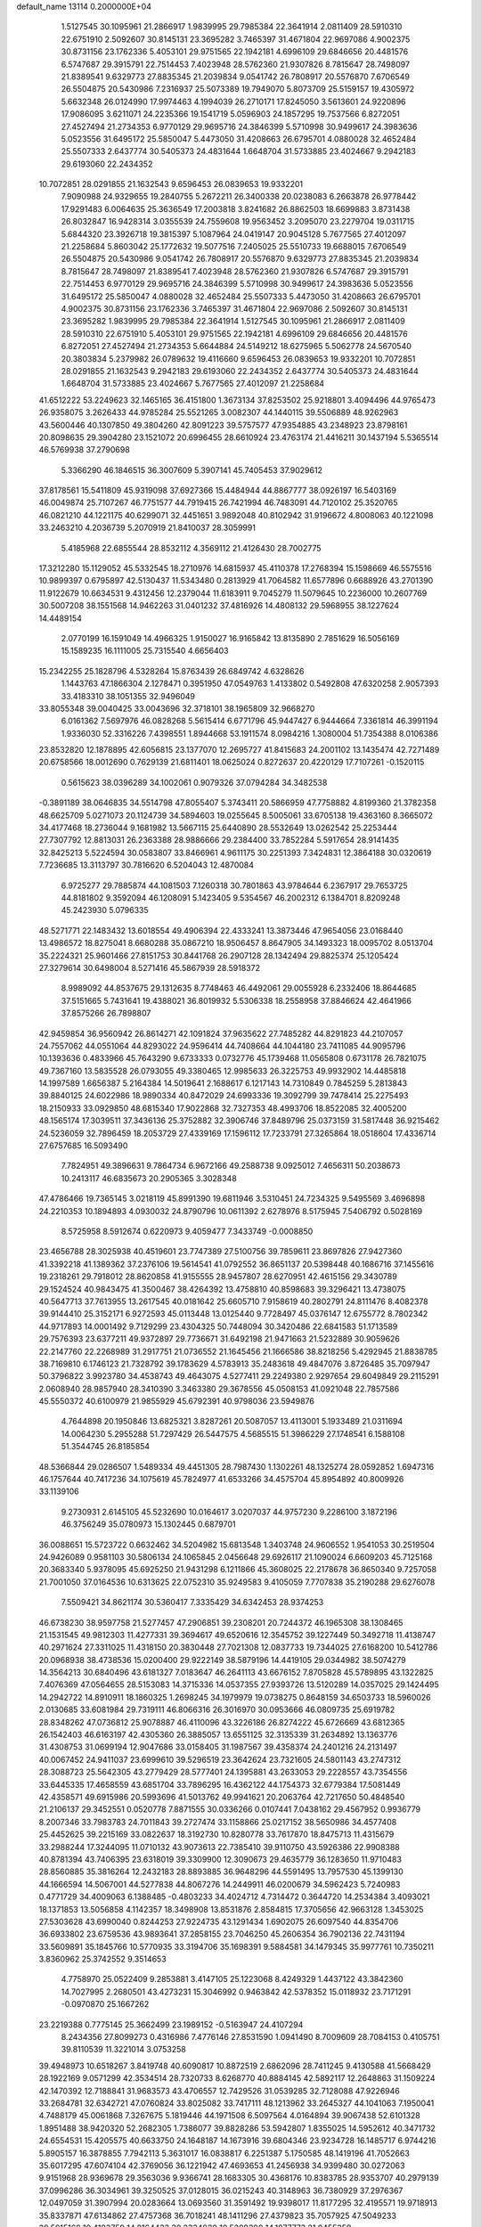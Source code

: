 default_name                                                                    
13114  0.2000000E+04
   1.5127545  30.1095961  21.2866917   1.9839995  29.7985384  22.3641914
   2.0811409  28.5910310  22.6751910   2.5092607  30.8145131  23.3695282
   3.7465397  31.4671804  22.9697086   4.9002375  30.8731156  23.1762336
   5.4053101  29.9751565  22.1942181   4.6996109  29.6846656  20.4481576
   6.5747687  29.3915791  22.7514453   7.4023948  28.5762360  21.9307826
   8.7815647  28.7498097  21.8389541   9.6329773  27.8835345  21.2039834
   9.0541742  26.7808917  20.5576870   7.6706549  26.5504875  20.5430986
   7.2316937  25.5073389  19.7949070   5.8073709  25.5159157  19.4305972
   5.6632348  26.0124990  17.9974463   4.1994039  26.2710171  17.8245050
   3.5613601  24.9220896  17.9086095   3.6211071  24.2235366  19.1541719
   5.0596903  24.1857295  19.7537566   6.8272051  27.4527494  21.2734353
   6.9770129  29.9695716  24.3846399   5.5710998  30.9499617  24.3983636
   5.0523556  31.6495172  25.5850047   5.4473050  31.4208663  26.6795701
   4.0880028  32.4652484  25.5507333   2.6437774  30.5405373  24.4831644
   1.6648704  31.5733885  23.4024667   9.2942183  29.6193060  22.2434352
  10.7072851  28.0291855  21.1632543   9.6596453  26.0839653  19.9332201
   7.9090988  24.9329655  19.2840755   5.2672211  26.3400338  20.0238083
   6.2663878  26.9778442  17.9291483   6.0064635  25.3636549  17.2003818
   3.8241682  26.8862503  18.6699883   3.8731438  26.8032847  16.9428314
   3.0355539  24.7559608  19.9563452   3.2095070  23.2279704  19.0311715
   5.6844320  23.3926718  19.3815397   5.1087964  24.0419147  20.9045128
   5.7677565  27.4012097  21.2258684   5.8603042  25.1772632  19.5077516
   7.2405025  25.5510733  19.6688015   7.6706549  26.5504875  20.5430986
   9.0541742  26.7808917  20.5576870   9.6329773  27.8835345  21.2039834
   8.7815647  28.7498097  21.8389541   7.4023948  28.5762360  21.9307826
   6.5747687  29.3915791  22.7514453   6.9770129  29.9695716  24.3846399
   5.5710998  30.9499617  24.3983636   5.0523556  31.6495172  25.5850047
   4.0880028  32.4652484  25.5507333   5.4473050  31.4208663  26.6795701
   4.9002375  30.8731156  23.1762336   3.7465397  31.4671804  22.9697086
   2.5092607  30.8145131  23.3695282   1.9839995  29.7985384  22.3641914
   1.5127545  30.1095961  21.2866917   2.0811409  28.5910310  22.6751910
   5.4053101  29.9751565  22.1942181   4.6996109  29.6846656  20.4481576
   6.8272051  27.4527494  21.2734353   5.6644884  24.5149212  18.6275965
   5.5062778  24.5670540  20.3803834   5.2379982  26.0789632  19.4116660
   9.6596453  26.0839653  19.9332201  10.7072851  28.0291855  21.1632543
   9.2942183  29.6193060  22.2434352   2.6437774  30.5405373  24.4831644
   1.6648704  31.5733885  23.4024667   5.7677565  27.4012097  21.2258684
  41.6512222  53.2249623  32.1465165  36.4151800   1.3673134  37.8253502
  25.9218801   3.4094496  44.9765473  26.9358075   3.2626433  44.9785284
  25.5521265   3.0082307  44.1440115  39.5506889  48.9262963  43.5600446
  40.1307850  49.3804260  42.8091223  39.5757577  47.9354885  43.2348923
  23.8798161  20.8098635  29.3904280  23.1521072  20.6996455  28.6610924
  23.4763174  21.4416211  30.1437194   5.5365514  46.5769938  37.2790698
   5.3366290  46.1846515  36.3007609   5.3907141  45.7405453  37.9029612
  37.8178561  15.5411809  45.9319098  37.6927366  15.4484944  44.8867777
  38.0926197  16.5403169  46.0049874  25.7107267  46.7751577  44.7919415
  26.7421994  46.7483091  44.7120102  25.3520765  46.0821210  44.1221175
  40.6299071  32.4451651   3.9892048  40.8102942  31.9196672   4.8008063
  40.1221098  33.2463210   4.2036739   5.2070919  21.8410037  28.3059991
   5.4185968  22.6855544  28.8532112   4.3569112  21.4126430  28.7002775
  17.3212280  15.1129052  45.5332545  18.2710976  14.6815937  45.4110378
  17.2768394  15.1598669  46.5575516  10.9899397   0.6795897  42.5130437
  11.5343480   0.2813929  41.7064582  11.6577896   0.6688926  43.2701390
  11.9122679  10.6634531   9.4312456  12.2379044  11.6183911   9.7045279
  11.5079645  10.2236000  10.2607769  30.5007208  38.1551568  14.9462263
  31.0401232  37.4816926  14.4808132  29.5968955  38.1227624  14.4489154
   2.0770199  16.1591049  14.4966325   1.9150027  16.9165842  13.8135890
   2.7851629  16.5056169  15.1589235  16.1111005  25.7315540   4.6656403
  15.2342255  25.1828796   4.5328264  15.8763439  26.6849742   4.6328626
   1.1443763  47.1866304   2.1278471   0.3951950  47.0549763   1.4133802
   0.5492808  47.6320258   2.9057393  33.4183310  38.1051355  32.9496049
  33.8055348  39.0040425  33.0043696  32.3718101  38.1965809  32.9668270
   6.0161362   7.5697976  46.0828268   5.5615414   6.6771796  45.9447427
   6.9444664   7.3361814  46.3991194   1.9336030  52.3316226   7.4398551
   1.8944668  53.1911574   8.0984216   1.3080004  51.7354388   8.0106386
  23.8532820  12.1878895  42.6056815  23.1377070  12.2695727  41.8415683
  24.2001102  13.1435474  42.7271489  20.6758566  18.0012690   0.7629139
  21.6811401  18.0625024   0.8272637  20.4220129  17.7107261  -0.1520115
   0.5615623  38.0396289  34.1002061   0.9079326  37.0794284  34.3482538
  -0.3891189  38.0646835  34.5514798  47.8055407   5.3743411  20.5866959
  47.7758882   4.8199360  21.3782358  48.6625709   5.0271073  20.1124739
  34.5894603  19.0255645   8.5005061  33.6705138  19.4363160   8.3665072
  34.4177468  18.2736044   9.1681982  13.5667115  25.6440890  28.5532649
  13.0262542  25.2253444  27.7307792  12.8813031  26.2363388  28.9886666
  29.2384400  33.7852284   5.5917654  28.9141435  32.8425213   5.5224594
  30.0583807  33.8466961   4.9611175  30.2251393   7.3424831  12.3864188
  30.0320619   7.7236685  13.3113797  30.7816620   6.5204043  12.4870084
   6.9725277  29.7885874  44.1081503   7.1260318  30.7801863  43.9784644
   6.2367917  29.7653725  44.8181802   9.3592094  46.1208091   5.1423405
   9.5354567  46.2002312   6.1384701   8.8209248  45.2423930   5.0796335
  48.5271771  22.1483432  13.6018554  49.4906394  22.4333241  13.3873446
  47.9654056  23.0168440  13.4986572  18.8275041   8.6680288  35.0867210
  18.9506457   8.8647905  34.1493323  18.0095702   8.0513704  35.2224321
  25.9601466  27.8151753  30.8441768  26.2907128  28.1342494  29.8825374
  25.1205424  27.3279614  30.6498004   8.5271416  45.5867939  28.5918372
   8.9989092  44.8537675  29.1312635   8.7748463  46.4492061  29.0055928
   6.2332406  18.8644685  37.5151665   5.7431641  19.4388021  36.8019932
   5.5306338  18.2558958  37.8846624  42.4641966  37.8575266  26.7898807
  42.9459854  36.9560942  26.8614271  42.1091824  37.9635622  27.7485282
  44.8291823  44.2107057  24.7557062  44.0551064  44.8293022  24.9596414
  44.7408664  44.1044180  23.7411085  44.9095796  10.1393636   0.4833966
  45.7643290   9.6733333   0.0732776  45.1739468  11.0565808   0.6731178
  26.7821075  49.7367160  13.5835528  26.0793055  49.3380465  12.9985633
  26.3225753  49.9932902  14.4485818  14.1997589   1.6656387   5.2164384
  14.5019641   2.1688617   6.1217143  14.7310849   0.7845259   5.2813843
  39.8840125  24.6022986  18.9890334  40.8472029  24.6993336  19.3092799
  39.7478414  25.2275493  18.2150933  33.0929850  48.6815340  17.9022868
  32.7327353  48.4993706  18.8522085  32.4005200  48.1565174  17.3039511
  37.3436136  25.3752882  32.3906746  37.8489796  25.0373159  31.5817448
  36.9215462  24.5236059  32.7896459  18.2053729  27.4339169  17.1596112
  17.7233791  27.3265864  18.0518604  17.4336714  27.6757685  16.5093490
   7.7824951  49.3896631   9.7864734   6.9672166  49.2588738   9.0925012
   7.4656311  50.2038673  10.2413117  46.6835673  20.2905365   3.3028348
  47.4786466  19.7365145   3.0218119  45.8991390  19.6811946   3.5310451
  24.7234325   9.5495569   3.4696898  24.2210353  10.1894893   4.0930032
  24.8790796  10.0611392   2.6278976   8.5175945   7.5406792   0.5028169
   8.5725958   8.5912674   0.6220973   9.4059477   7.3433749  -0.0008850
  23.4656788  28.3025938  40.4519601  23.7747389  27.5100756  39.7859611
  23.8697826  27.9427360  41.3392218  41.1389362  37.2376106  19.5614541
  41.0792552  36.8651137  20.5398448  40.1686716  37.1455616  19.2318261
  29.7918012  28.8620858  41.9155555  28.9457807  28.6270951  42.4615156
  29.3430789  29.1524524  40.9843475  41.3500467  38.4264392  13.4758810
  40.8598683  39.3296421  13.4738075  40.5647713  37.7613955  13.2617545
  40.0181642  25.6605710   7.9158619  40.2802791  24.8111476   8.4082378
  39.9144410  25.3152171   6.9272593  45.0113448  13.0125440   9.7728497
  45.0376147  12.6755772   8.7802342  44.9717893  14.0001492   9.7129299
  23.4304325  50.7448094  30.3420486  22.6841583  51.1713589  29.7576393
  23.6377211  49.9372897  29.7736671  31.6492198  21.9471663  21.5232889
  30.9059626  22.2147760  22.2268989  31.2917751  21.0736552  21.1645456
  21.1666586  38.8218256   5.4292945  21.8838785  38.7169810   6.1746123
  21.7328792  39.1783629   4.5783913  35.2483618  49.4847076   3.8726485
  35.7097947  50.3796822   3.9923780  34.4538743  49.4643075   4.5277411
  29.2249380   2.9297654  29.6049849  29.2115291   2.0608940  28.9857940
  28.3410390   3.3463380  29.3678556  45.0508153  41.0921048  22.7857586
  45.5550372  40.6100979  21.9855929  45.6792391  40.9798036  23.5949876
   4.7644898  20.1950846  13.6825321   3.8287261  20.5087057  13.4113001
   5.1933489  21.0311694  14.0064230   5.2955288  51.7297429  26.5447575
   4.5685515  51.3986229  27.1748541   6.1588108  51.3544745  26.8185854
  48.5366844  29.0286507   1.5489334  49.4451305  28.7987430   1.1302261
  48.1325274  28.0592852   1.6947316  46.1757644  40.7417236  34.1075619
  45.7824977  41.6533266  34.4575704  45.8954892  40.8009926  33.1139106
   9.2730931   2.6145105  45.5232690  10.0164617   3.0207037  44.9757230
   9.2286100   3.1872196  46.3756249  35.0780973  15.1302445   0.6879701
  36.0088651  15.5723722   0.6632462  34.5204982  15.6813548   1.3403748
  24.9606552   1.9541053  30.2519504  24.9426089   0.9581103  30.5806134
  24.1065845   2.0456648  29.6926117  21.1090024   6.6609203  45.7125168
  20.3683340   5.9378095  45.6925250  21.9431298   6.1211866  45.3608025
  22.2178678  36.8650340   9.7257058  21.7001050  37.0164536  10.6313625
  22.0752310  35.9249583   9.4105059   7.7707838  35.2190288  29.6276078
   7.5509421  34.8621174  30.5360417   7.3335429  34.6342453  28.9374253
  46.6738230  38.9597758  21.5277457  47.2906851  39.2308201  20.7244372
  46.1965308  38.1308465  21.1531545  49.9812303  11.4277331  39.3694617
  49.6520616  12.3545752  39.1227449  50.3492718  11.4138747  40.2971624
  27.3311025  11.4318150  20.3830448  27.7021308  12.0837733  19.7344025
  27.6168200  10.5412786  20.0968938  38.4738536  15.0200400  29.9222149
  38.5879196  14.4419105  29.0344982  38.5074279  14.3564213  30.6840496
  43.6181327   7.0183647  46.2641113  43.6676152   7.8705828  45.5789895
  43.1322825   7.4076369  47.0564655  28.5153083  14.3715336  14.0537355
  27.9393726  13.5120289  14.0357025  29.1424495  14.2942722  14.8910911
  18.1860325   1.2698245  34.1979979  19.0738275   0.8648159  34.6503733
  18.5960026   2.0130685  33.6081984  29.7319111  46.8066316  26.3016970
  30.0953666  46.0809735  25.6919782  28.8348262  47.0736812  25.9078887
  46.4110096  43.3226186  26.8274222  45.6726669  43.6812365  26.1542403
  46.6163197  42.4305360  26.3885057  13.6551125  32.3135339  31.2634892
  13.1363776  31.4308753  31.0699194  12.9047686  33.0158405  31.1987567
  39.4358374  24.2401216  24.2131497  40.0067452  24.9411037  23.6999610
  39.5296519  23.3642624  23.7321605  24.5801143  43.2747312  28.3088723
  25.5642305  43.2779429  28.5777401  24.1395881  43.2633053  29.2228557
  43.7354556  33.6445335  17.4658559  43.6851704  33.7896295  16.4362122
  44.1754373  32.6779384  17.5081449  42.4358571  49.6915986  20.5993696
  41.5013762  49.9941621  20.2063764  42.7217650  50.4848540  21.2106137
  29.3452551   0.0520778   7.8871555  30.0336266   0.0107441   7.0438162
  29.4567952   0.9936779   8.2007346  33.7983783  24.7011843  39.2727474
  33.1158866  25.0217152  38.5650986  34.4577408  25.4452625  39.2215169
  33.0822637  18.3192730  10.8280778  33.7617870  18.8475713  11.4315679
  33.2988244  17.3244095  11.0710132  43.9073613  22.7385410  39.9110750
  43.5926386  22.9908388  40.8781394  43.7406395  23.6318019  39.3309900
  12.3090673  29.4635779  36.1283650  11.9710483  28.8560885  35.3816264
  12.2432183  28.8893885  36.9648296  44.5591495  13.7957530  45.1399130
  44.1666594  14.5067001  44.5277838  44.8067276  14.2449911  46.0200679
  34.5962423   5.7240983   0.4771729  34.4009063   6.1388485  -0.4803233
  34.4024712   4.7314472   0.3644720  14.2534384   3.4093021  18.1371853
  13.5056858   4.1142357  18.3498908  13.8531876   2.8584815  17.3705656
  42.9663128   1.3453025  27.5303628  43.6990040   0.8244253  27.9224735
  43.1291434   1.6902075  26.6097540  44.8354706  36.6933802  23.6759536
  43.9893641  37.2858155  23.7046250  45.2606354  36.7902136  22.7431194
  33.5609891  35.1845766  10.5770935  33.3194706  35.1698391   9.5884581
  34.1479345  35.9977761  10.7350211   3.8360962  25.3742552   9.3514653
   4.7758970  25.0522409   9.2853881   3.4147105  25.1223068   8.4249329
   1.4437122  43.3842360  14.7027995   2.2680501  43.4273231  15.3046992
   0.9463842  42.5378352  15.0118932  23.7171291  -0.0970870  25.1667262
  23.2219388   0.7775145  25.3662499  23.1989152  -0.5163947  24.4107294
   8.2434356  27.8099273   0.4316986   7.4776146  27.8531590   1.0941490
   8.7009609  28.7084153   0.4105751  39.8110539  11.3221014   3.0753258
  39.4948973  10.6518267   3.8419748  40.6090817  10.8872519   2.6862096
  28.7411245   9.4130588  41.5668429  28.1922169   9.0571299  42.3534514
  28.7320733   8.6268770  40.8884145  42.5892117  12.2648863  31.1509224
  42.1470392  12.7188841  31.9683573  43.4706557  12.7429526  31.0539285
  32.7128088  47.9226946  33.2684781  32.6342721  47.0760824  33.8025082
  33.7417111  48.1213962  33.2645327  44.1041063   7.1950041   4.7488179
  45.0061868   7.3267675   5.1819446  44.1971508   6.5097564   4.0164894
  39.9067438  52.6101328   1.8951488  38.9420320  52.2682305   1.7386077
  39.8828286  53.5942807   1.8355025  14.5952612  40.3471732  24.6554531
  15.4205575  40.6633750  24.1648187  14.1673916  39.6804346  23.9234728
  16.1485717   6.9744216   5.8905157  16.3878855   7.7942113   5.3631017
  16.0838817   6.2251387   5.1750585  48.1419196  41.7052663  35.6017295
  47.6074104  42.3769056  36.1221942  47.4693653  41.2456938  34.9399480
  30.0272063   9.9151968  28.9369678  29.3563036   9.9366741  28.1683305
  30.4368176  10.8383785  28.9353707  40.2979139  37.0996286  36.3034961
  39.3250525  37.0128015  36.0215243  40.3148963  36.7380929  37.2976367
  12.0497059  31.3907994  20.0283664  13.0693560  31.3591492  19.9398017
  11.8177295  32.4195571  19.9718913  35.8337871  47.6134862  27.4757368
  36.7018241  48.1411296  27.4379823  35.7057925  47.5049233  28.5015168
  10.4103759  14.8164432  20.2334030  10.5209390  14.1877773  21.0455359
   9.9231124  14.2262465  19.5823092   3.9921931  11.5068804   6.6826927
   4.4586426  10.6395892   6.5222994   4.7156830  12.2139097   6.8798474
  36.5850668   7.8661782  36.4789740  37.0923853   8.2385085  35.7218110
  37.2707999   7.4479724  37.0865278  12.7215062  18.3006476  17.1939596
  13.4235953  17.8577715  16.5720197  12.1839323  17.4965408  17.5706836
  44.2851039  26.9980818  34.4604540  44.4592801  27.3531210  33.5147639
  45.1473928  26.5495109  34.7291811  46.6576531  45.1060355  17.8034471
  47.3606087  44.5540311  18.3401473  46.4830228  45.8303902  18.5478901
  43.4834180  52.6040961  33.4738302  44.1553570  53.2737084  33.7923264
  43.5651838  51.8621750  34.2401665  10.7499759  12.3381232  40.9687343
  10.5122087  13.3345665  40.8205635  10.9889033  12.0368729  40.0613628
  50.4485034  17.4966145  36.4027813  49.7739380  17.3732700  37.1864881
  50.0903843  18.2360954  35.8108265  30.7326488   2.2722067  36.2627241
  30.5078234   1.5044809  35.5545305  29.9295030   2.8679077  36.2979408
  10.7335919  29.6529794  18.4733019  11.2293782  28.7745195  18.2253274
  11.3229977  30.1433809  19.1342765  38.4246516   9.7374600   4.9744034
  37.6970955  10.5191873   4.8647386  37.9791153   9.0226943   5.4797194
   9.3262433  28.2040032  14.4901693  10.1708003  27.7003425  14.6726064
   9.3943166  28.6468643  13.5980956  19.6486593  15.0956227   4.7825103
  20.0621411  15.5039425   5.6627150  19.9998404  15.7476865   4.0675267
  22.0770035   8.3965672  37.6663832  21.3096832   8.1272209  38.3313723
  22.9302212   8.1833290  38.2071505   1.7627640   9.7566367  38.5193649
   1.0219473  10.4881415  38.7951205   2.4956190   9.8714542  39.2958365
  26.5681886  22.0129607   2.1451546  25.7207408  22.1195768   2.7337447
  27.3329303  22.3541697   2.7602569  12.3157830  23.6285567  17.4717543
  11.3004235  23.7309464  17.1956161  12.2844685  23.4291919  18.4231258
  50.2150357  12.7802764  32.1999576  49.3740046  13.2813992  32.4148541
  50.8857323  13.5328919  32.0321134  36.8538842  40.8129088  16.6249483
  37.1477582  39.9147710  16.2185572  36.3498642  40.5149218  17.4672651
  18.8890750  42.1824827  46.5701291  18.2541706  42.3188782  47.3755745
  18.9957988  41.1449362  46.5516800  26.4234858   3.7045403  13.7106402
  26.7951716   2.9741379  13.0680393  25.7120163   4.1867535  13.0508627
   2.3880830  42.4630465  22.0056946   3.2386731  41.8678722  21.8663164
   2.8676036  43.0620767  22.7946883  23.3558904   7.5957198   6.5194744
  22.7115658   8.3968001   6.4319292  23.2006072   7.2899011   7.5211174
   4.8512117  33.8522142  28.2986988   4.8416274  34.7828334  27.8952106
   4.9448496  33.2535379  27.4628304  34.5445483  18.5897561  34.7117358
  34.8028026  18.8044063  35.6694358  35.3156552  18.9300334  34.1322480
  42.0805918   5.5012978  16.6098841  43.0263205   5.5987186  16.9986366
  41.6010732   6.4176053  16.7113684  26.6856001  20.9014215  21.1422064
  27.0829160  20.4078864  21.8962015  27.3649379  21.0835668  20.4214294
  40.6412509  17.0361045  27.1834683  41.3087510  16.3486972  26.9755074
  41.0657427  17.6085905  27.9145187   6.0826486  14.6881969   4.9461096
   6.0063129  13.6417949   4.7092131   7.1171176  14.7733033   5.1774036
  39.2476030   4.0560328  38.7621363  39.6926248   4.0633049  37.8299955
  38.8899015   3.0761500  38.8810949  32.6967569   6.2188039   4.2297816
  33.1426912   5.2722776   4.4823029  33.4636366   6.8864071   4.5492202
  23.2896725  44.6952318  26.3702703  23.7966914  44.1962938  27.0906754
  22.9099088  43.9231427  25.7946458  16.2025115  26.4849098  35.8599172
  15.8660093  26.2785587  34.9301187  17.2121335  26.1959078  35.8805603
  24.0633707  27.8362451   3.9361073  25.0511595  27.9633149   4.3382891
  23.6708991  27.0669256   4.4990551   0.2609011  20.4078179  29.6549780
  -0.2752250  20.3364531  28.7350758   0.0799416  19.4765262  30.0452889
  32.1702068  11.2880684  40.4314833  32.3783170  10.3151527  40.1317327
  32.3831106  11.8950129  39.6433679  48.2919774   8.3422485  12.7676098
  47.5057666   8.4729132  12.1527009  48.3806842   9.2318174  13.2770450
  37.3460966  52.8192075  21.9486550  36.9670152  51.8849703  22.2283246
  36.8177135  53.1069424  21.1218995  39.3809312  22.0739652   2.3681256
  38.5337760  22.5985824   2.6585698  39.5510038  22.3436190   1.4102110
  39.1700022  34.4083515   5.2462473  38.8289748  34.1302463   6.1661751
  38.3441681  34.7530646   4.7598321  24.6326903   5.2556936  36.0759476
  25.3514776   5.7943779  35.5805513  25.2329918   4.7825855  36.8543410
  24.6812604  35.1057402  27.4810815  24.8058774  35.1297370  26.4551462
  23.9262740  34.4239669  27.6039994  42.1827268  20.2811100  36.1379312
  42.9242521  20.0817394  36.7816223  42.3100747  21.2664536  35.8991788
  18.6732444  25.5096525  32.8364549  18.6530876  26.0561706  31.9442722
  17.7154431  25.3696906  33.0508172  49.7338328  46.2734711  20.6865505
  49.5287690  45.5639192  20.0226927  49.4813477  45.9014743  21.6454263
   1.6842642  14.2640262  40.5381214   1.9360459  13.4506337  41.1561157
   0.7780416  14.5808309  40.8922014  32.6604522  30.4079878   0.9498570
  33.0949064  30.1058370   0.0683382  33.4332356  30.9282347   1.3764291
   3.7913446   7.4699034  38.1800174   3.7315506   7.3853976  37.1457937
   3.1230798   8.2141409  38.4249346  40.7543048  11.6035114  41.7895599
  41.1068118  12.0496294  42.6552566  40.8644730  10.5868935  41.9159380
  23.2254791   6.7660782   9.1152052  22.5356071   6.0765986   9.3643538
  24.1270586   6.2530680   8.9813010   4.9977772   7.0276569   4.3161931
   5.0252685   6.0420988   4.0899727   5.9950625   7.3205053   4.1183458
  16.2162713  43.0358898  33.5840587  16.2121469  43.1509036  32.5816061
  17.1864501  43.0710021  33.9043474   4.2549244  40.1938774  10.3507622
   3.6617675  39.7376045   9.6151974   4.6526112  39.3986847  10.9171789
  37.5245693  20.1361565  12.5082752  37.8468436  19.7143325  11.6313353
  37.8236676  21.1061070  12.4275628  44.1670991  11.7702372  23.9912829
  44.2987814  12.7537611  24.1317144  45.0509291  11.3655836  24.2433520
  29.4011914  34.4600787  29.0164458  28.5943427  34.2122119  29.6098965
  29.4412742  33.7942866  28.2819470   5.8023842  22.2872586  39.0746297
   6.6617948  22.7098999  38.6965863   5.2186137  22.1377993  38.2653905
  21.1296306  32.8770411  24.6816638  22.1073577  32.7735953  24.4057344
  20.8796359  33.8390976  24.5698605  34.7960396  16.1698054   9.1341114
  35.7295179  16.6054104   8.9699258  34.7003880  15.4763987   8.4368265
  15.8836171  21.0262668   3.5373561  15.0001026  21.3582198   3.8603694
  16.5378473  21.0991880   4.3380565  13.5884739  22.2869554  31.4465811
  12.7436758  22.9000085  31.2961374  13.2455627  21.3855390  31.0169192
  27.2048934  52.0817531   7.5636684  27.0655320  52.2695586   6.5581092
  27.9887854  52.7019769   7.8667107  20.2372122  43.1014952  17.0409207
  20.4592153  44.0121587  16.6174914  19.5400679  43.4065904  17.7857180
  42.4877889  24.0330507  19.8847155  42.2991019  23.3594883  20.6638931
  42.8057634  24.8709970  20.3128417  48.1487217  33.6462164  29.2773045
  48.9479198  33.8625558  28.6817302  48.3904428  32.6484228  29.6330622
  40.8376616  46.7989633  11.9732827  40.5460016  47.5850372  11.3697195
  39.9967210  46.2471316  12.1348713  20.3505450  26.2886831  43.8248274
  20.2024018  25.3528771  43.4683590  19.7753971  26.3790046  44.6676934
   1.0117030  33.4305150  17.8208656   0.8166203  32.4598228  17.6422971
   1.3510694  33.8371496  16.9708155  27.4997860  29.9408510   1.0513133
  26.8130968  29.2074021   0.7920965  26.9697429  30.8338571   0.9487611
  46.6083989  50.0077671  21.4234851  47.4240153  50.3092842  21.9376840
  46.9823581  49.9020551  20.4554975  38.3152185  48.2473212  32.7314740
  38.9575472  47.7362123  32.1168968  38.6268454  47.9954217  33.6889961
  38.8502337  31.3616444  14.2517369  37.8977067  31.7227725  14.0366324
  39.2647675  31.2347838  13.3310700  48.6387739   9.5464865   1.1768548
  49.1822498   8.8052976   0.6801005  48.5470640  10.2317171   0.4510496
  27.3354169   4.5802568  22.7061485  26.6707400   3.8307055  22.8327353
  27.4517364   4.6739389  21.6880127  43.0765250  51.9924041  45.5424703
  42.3534007  51.7901648  46.2940697  43.1821277  53.0128492  45.6051021
   7.7029337  41.5307698   2.8223430   7.9029981  40.7183233   2.1991501
   7.3874544  42.2634022   2.1060002  25.0497892  49.1591972  40.0387355
  24.2999384  48.4709205  40.1624814  24.8654819  49.4960712  39.0797050
  23.9787587  37.0018187  43.9983607  23.5577079  37.9136053  44.1658964
  23.3266559  36.4685074  43.4254071  13.0029937  13.9596002  41.2015699
  11.9835583  14.2040549  41.0659807  13.0046631  13.5813844  42.1477034
  18.9559747  42.5612880  34.0147648  19.1169376  41.7688264  34.6039560
  19.4478865  43.3133256  34.4802418  22.0568766  24.1788831  23.3571489
  21.1518604  23.7931662  23.6166517  22.2169195  23.8500837  22.4490190
  10.0186963  14.8202731  15.5157134   9.4435921  15.6866832  15.6849076
   9.2925444  14.0939113  15.4843973   2.2535710   8.0247475   4.0492934
   3.0985175   7.4550658   4.1784429   2.0467186   8.5043437   4.9489950
  31.9526747  38.1941074  20.9528645  32.5722981  37.7295298  21.5905656
  31.5501905  38.9746728  21.3891642   4.3966221  50.8938760   0.6149450
   4.8382477  50.9539912  -0.2982526   4.0673593  49.9740003   0.7675821
  40.1160545  16.6935401  33.0764443  39.1528173  16.4890551  33.3291700
  40.6790084  16.0697909  33.7205644  43.0311501  37.7400365   4.6289778
  42.4736913  36.8832872   4.5749133  43.1238226  37.9203776   5.6290195
  20.5754717  45.3279360  15.1697610  21.3867770  44.9830791  14.6792317
  20.0493795  45.9188831  14.5290952  50.1337846  30.7573207  45.9932241
  49.1130428  30.6956140  45.8515398  50.4870760  30.4566003  45.0347375
  21.9895347   0.8654462   3.9970419  22.1737782   0.7549722   4.9450615
  21.2043195   1.5633563   3.8968871  11.2412349  22.3480222  26.1722095
  10.3109731  22.4877200  25.8416946  11.7300968  23.2107875  25.9775458
  40.5963622   8.4757974   9.7257413  41.0013224   7.5693199   9.3961591
  41.3513724   9.1441639   9.7016631  35.9177199  13.0467297  23.4123102
  36.3078764  12.3135825  24.0341358  34.9015855  12.7793401  23.3395427
  23.4767318  48.3854364   6.2390381  24.4351896  48.4755477   6.6128285
  23.4320045  49.2227586   5.5899310  17.6714150   2.6102491  42.2166502
  18.3924868   3.2044461  41.8476895  18.0610131   1.6826482  42.2400255
  20.1761942  34.1460432   0.5539976  19.9213023  34.9045145   1.0542219
  20.4593316  34.2873525  -0.3696397  18.6264079  26.4354299  26.6346013
  18.9593747  25.9385398  27.4835352  19.4285169  26.3042530  26.0229468
  12.2761382  27.0377314  14.7179110  11.7789836  26.4203999  14.0437104
  13.2114527  27.1787669  14.3956480  33.3600518  12.6873768  23.1441987
  32.9868931  12.5556221  22.1701538  32.6338134  13.2129098  23.5808283
  15.1914101  49.3102599  26.9125228  14.1900075  49.1870742  27.1896633
  15.5354862  48.3020464  27.0276486  24.8656430   8.1371975  12.0940030
  24.2985268   7.7407317  12.8721143  25.6404849   7.4411561  11.9759347
  49.6008422  15.8941023  15.2412071  49.6821545  15.7586215  16.2769634
  50.5338541  15.7662836  14.9259717  10.1332063  11.2060610  20.0988259
   9.7899688  11.6872991  19.2616668  10.4494797  11.9169051  20.7763009
  37.5270210  25.1519598  20.6298841  36.9015138  24.5929511  19.9965949
  38.4456972  25.0651226  20.0967870  17.1439945  40.5900021  21.6985272
  16.1590313  40.6470466  21.3655095  17.6761069  40.4588865  20.8021775
  24.6869581  37.5701308   4.5498792  24.5385102  37.1580657   3.6323832
  25.7002487  37.8547337   4.4941553  30.3352378   4.0304525   0.7765547
  30.9387176   4.8462887   0.8339857  29.5514398   4.2273212   1.3885782
  16.9714924   0.6145505  24.8956515  17.1764810   0.5049639  25.8748617
  16.4505820   1.5520962  24.8491413  26.2183797  11.4460914  17.6045195
  26.2561683  10.4031723  17.7494967  27.2298924  11.6064344  17.4560779
  43.7000822  48.7854512  27.2630801  44.7817790  48.5028191  27.2010619
  43.4731582  48.6655725  26.2902548  24.4400563  22.7512468  10.9026512
  23.8864140  23.4906174  11.4400845  23.7185179  21.9526533  11.0117113
  49.0755511  37.4563657  18.3943205  49.3429784  37.4715595  17.4068964
  48.8572884  36.4513837  18.5855742   0.3711707  10.8429440  10.3229224
   1.2269618  11.0988283   9.7761290   0.5944492  11.2518222  11.2479896
  34.3511440  28.4362580   7.1709665  33.6337590  28.0562330   7.6922539
  35.1434207  28.6536562   7.7707822  13.3645912  22.7879623  12.7110083
  13.0787676  21.8461609  12.4669225  13.7020109  22.6902623  13.6701053
  10.5838049  21.0424082  37.1744569   9.8350290  20.4520727  36.8224825
  11.0368819  21.2680808  36.2652456  29.0798889  34.0000751  42.7666098
  28.6840744  34.3665551  43.6126399  28.3534831  33.3413996  42.4148282
   5.5295841   7.2938317  13.9942876   6.4600086   7.7585632  13.9514841
   4.9432163   7.7609237  13.3215710  23.6730363  16.4448459  31.8912664
  23.2703615  16.0141392  32.7385999  24.6372613  16.3493303  31.9343677
   2.8060696  39.2162587   2.9167484   2.8736503  38.5572585   3.7219946
   3.1527825  38.7048076   2.1352781   3.0498282  29.3481169  28.6448809
   2.9537736  30.2816425  28.2127304   4.0256448  29.1404688  28.2757393
   5.1962202   8.6603234  16.4797940   4.4405778   8.2104270  15.9267260
   5.9762504   8.7404640  15.8213693   8.1468180  39.0861285  13.4625374
   8.4085774  38.0937341  13.1743702   7.1656323  39.0132914  13.6081823
  45.7469453  45.1801183   4.4544235  44.9193479  45.5897732   4.8495796
  45.7643750  45.4722881   3.4802986  40.7144241  36.2006398   2.3784554
  41.4091529  35.7689440   3.0115790  40.1255525  35.4789716   2.0398185
  36.3455616  36.9355230  39.8110994  35.6767429  36.9226053  39.0183882
  35.8527186  36.2938586  40.4647954  40.8936574  33.2330536  24.2639610
  41.8061739  33.6210449  24.6511819  41.2971857  32.9848467  23.2777437
  34.4907746  40.2662725  42.0621173  33.9324463  40.0842598  41.2079940
  34.7575408  39.2918681  42.3547295  44.2025411  50.0616606  32.0720813
  44.3039605  50.9143082  32.6561210  43.4068136  50.3176240  31.4910030
  18.3870073  39.8790469  31.3630440  18.5540606  40.8306486  31.3460644
  17.4270412  39.8101558  31.8387165  46.4068787  29.1808202  13.2869104
  46.5034239  30.1057058  13.7234255  47.3428874  28.7795767  13.6173487
  46.7909800  51.1096734  27.9164288  47.5143611  51.3631400  27.1774739
  46.7650290  50.0948240  27.8787528  21.4167680  30.1113186  33.2710551
  22.1954819  29.5604106  33.7765886  21.9730522  30.9565605  32.9334265
  41.1081354  18.8836902  42.0437982  41.9964254  18.9730030  41.5910240
  40.8022226  19.8589350  42.1397343  16.7768030  36.7276134  35.9538845
  17.1600620  36.5133434  35.0453478  15.8685261  36.3048631  36.0041258
  44.4688804  10.6797071  41.6670804  43.4895422  10.4521799  41.7898126
  44.5407364  11.0736644  40.7443439  34.2553331  29.1234381  37.1333855
  34.5950675  29.9856455  36.6549008  35.1649601  28.5919550  37.3203443
  13.9564368   6.0841742  14.2238850  13.8644554   6.8584835  13.6333961
  13.3394199   5.3276166  13.8166150  11.8433551  31.0971160  11.2262617
  11.9541411  31.5431470  10.2844324  12.7700045  30.7758246  11.5314552
  32.3210190  32.4482230  36.6883602  32.2568004  33.4484666  36.3805532
  33.1142699  32.0597145  36.1734414  25.9757102  36.1927109  18.3990290
  26.0493092  35.2795918  18.8566309  25.9997627  36.8019375  19.3073220
  16.8672459  23.0100515   7.2263564  17.6927917  23.6528128   7.3172781
  16.5212067  22.9573727   8.2503009  38.6793560  18.1228099  23.1532746
  38.4371892  18.8184046  23.9331845  39.7345153  18.1284029  23.1088874
  28.7995026  18.3409151  32.6382854  28.3987317  18.2146818  31.7571441
  28.8229462  17.4644421  33.1161109   6.3537935  16.6041943   9.4506547
   5.3426487  16.6753345   9.4399439   6.6856806  16.3574637   8.5231484
   6.8672681  44.8168900  13.5581942   7.5884079  44.5777102  12.8428892
   6.1333269  44.0815107  13.3329486  32.8605111  28.4487689  28.6008983
  33.3037607  28.4343777  27.6711722  33.2095739  27.5458932  29.0072740
   9.2577499  19.8166067  41.3768808   9.3067655  20.6865410  41.9191452
   8.4524034  19.9436254  40.7452103  46.1500417  36.4052262   9.8730628
  46.1078930  36.4090729  10.9018596  46.4733617  37.3761822   9.6759603
   7.8136955  31.1654111  36.0460122   8.2350766  31.6361620  36.8594170
   8.1382850  31.6485177  35.2205584  42.6320772   8.3047326   1.6671224
  43.5572528   8.6862376   1.7409244  42.0608282   9.1113365   1.9063173
   9.3856685  48.4885833  33.4410577  10.3967383  48.4550009  33.2248769
   9.1207258  49.4374783  33.0755739  11.5753502   4.4337257  36.1411283
  12.1778457   4.8838766  36.8400097  10.8630369   5.2267938  35.9213019
  27.7532417  46.6948279  30.1407183  28.5285889  46.2077269  29.5898883
  27.2162165  47.1346063  29.3595251  19.0685963  28.6424252   0.1269423
  19.2027965  28.3634377   1.1095530  18.1109327  29.0027698   0.1173517
   3.4230637  52.5246484  43.1122199   3.6413802  53.3997931  42.7580775
   3.0002903  52.0829622  42.2881390  27.3700569  19.1189218  23.5103626
  28.3198690  18.8607491  23.3564596  26.8619113  18.2758724  23.4552902
  36.9916824   4.3014094  30.3835525  36.8266077   4.5317797  31.3675881
  37.9800820   4.4373117  30.1642737  48.2054366  10.0217626  35.3962408
  48.1144792   9.0353627  35.2311647  49.0914650  10.2529979  34.9382456
  32.7927484   5.6774769  33.9703266  33.7343819   5.6765914  34.3335558
  32.8758201   5.1035284  33.1177555  42.3978521  29.3353308  26.1342854
  41.3997695  29.6033787  26.1183883  42.8700871  30.2780473  25.9382036
   1.9559474  25.9633577   0.9860867   2.4239580  25.9456283   1.8529119
   1.0660952  25.5587502   1.0598211  26.3022640   3.0631416  10.2308148
  26.2713974   2.3385255   9.5085494  26.9283988   2.5986865  10.9347445
  11.3495509   8.5378032  39.0045831  11.0446492   7.9498240  39.8091665
  10.3708591   8.6754859  38.5614127  45.0122178  44.7119015  12.2202595
  44.1603754  45.1515449  12.6052156  44.8394185  44.7771715  11.1816138
  13.1654055  43.0765500  45.9533455  13.9560338  43.5696559  45.5020772
  12.8912445  43.7701570  46.6946260  35.1888963  19.1323005   3.2815904
  34.9555786  20.1229505   3.0745832  35.2801072  19.1446836   4.3281591
  36.3518732  52.3811706  37.1522521  35.7432092  52.1329107  36.3605187
  36.1565390  51.5810506  37.8120388  30.4273444  43.9690497   4.2322816
  31.1321685  44.6278530   3.8448443  30.7097516  43.0566340   3.8530511
  49.7895164  49.3209493  40.5624665  49.7361100  49.8051477  41.4260295
  50.7844474  49.2218726  40.3422445   9.4494689  22.1925013   4.6777571
   9.4401925  22.0523199   5.6955332   9.9680538  21.4652615   4.2679273
  10.7038326  36.3993202  46.9024271  10.9907898  37.3422906  47.1694678
   9.6622616  36.4201421  46.8364757  48.5019316   4.4461013  11.0668275
  48.6206776   4.8824129  12.0451435  48.1676823   5.3247943  10.5506611
  41.3051574  33.0593709   8.1873166  40.3247154  33.5001274   8.0554542
  41.4477564  33.1760062   9.2185204  15.9985114  10.2539383  22.8051923
  16.2581780   9.3662882  23.2321760  15.6826558   9.9966070  21.8479379
  30.0250406  20.7999327  10.8234882  29.5616441  21.6857283  10.9582301
  31.0263385  21.0094435  10.8439694   3.5746360  41.4009032   4.4115634
   3.0409412  41.1277484   5.2756185   3.1088357  40.8102424   3.6642028
   4.5842757  32.0996758  33.6773103   5.0859018  31.8327446  32.8025686
   4.8966603  33.0149006  33.9067451   8.3188615  37.1437376  24.8987031
   8.5491761  37.2842595  23.9432514   9.1479539  37.4592654  25.4443712
   7.8521402  16.5164658   7.3534427   8.0857227  15.6865712   6.8252106
   7.8755633  17.3006274   6.6970915  43.1606096   5.4233275  28.1381040
  44.0957390   5.1007624  27.8771244  42.6701857   4.5467378  28.4924954
   7.0767138   0.1745742  21.9130078   7.9296280  -0.0488352  21.3751385
   7.3969885   0.8436164  22.5752542  13.6083406  28.1533905   2.1508688
  14.6329499  27.9655659   1.9135756  13.7184724  29.1407416   2.5993761
  27.7881548  43.9563361  31.5437975  28.1072054  44.8851216  31.3989313
  28.5487236  43.5110872  32.1249833  25.0063391  41.3653956  47.3088142
  25.8474728  40.9086403  47.5793038  24.8493185  41.1621677  46.3139530
  30.3193387   7.3012837  22.9907417  30.1323827   6.9562930  23.9216830
  30.9483458   6.6141478  22.6415199  25.4303052  13.7455179  10.8948554
  26.3833376  13.4985782  11.1346223  25.3405062  14.5826475  11.4895190
   0.6197890   9.7438875   5.8448098  -0.0423166  10.1421154   6.5020614
   0.5070855  10.3013041   5.0037707  10.3497686  41.8170197  16.3239380
   9.9672365  41.8542602  15.4271433   9.5941774  41.9868738  16.9956281
  17.8346852  23.0865072  36.0797220  18.1145486  24.0893661  35.9005496
  18.2210101  22.5658388  35.2587059  36.5617073  39.4924864  29.7853022
  35.8561854  38.7905446  29.6893475  36.2697941  40.1862254  29.0098910
   3.3081657  47.6916273  44.1588011   2.3521906  47.6748564  43.7539879
   3.9414497  47.5517672  43.3588358  30.8706721  23.0026229  40.6792904
  31.4908578  22.2678891  40.3242244  31.5053550  23.8143169  40.8142680
  26.8835073  49.1949393  36.1569459  27.1762923  49.7139878  35.2900593
  27.6022698  49.5522083  36.7851030   3.7178885   0.0618201  24.4652571
   3.9054333   1.0412545  24.2615324   4.3201349  -0.1143713  25.2723570
  21.8302226  40.1288962  26.6718785  22.3979643  39.9005461  27.5220255
  20.8918995  40.0314691  27.0172859  47.9318691  11.1103560  13.5017512
  47.4019113  11.1735340  14.4129224  47.3164322  11.6935779  12.8816120
   3.3526273  22.1224118  21.1993348   4.2344171  21.8809007  21.6127852
   2.7401268  21.2681383  21.3141390  48.8830032  20.3645771  27.4280502
  48.2320390  19.6167938  27.4813419  49.5077882  20.0413428  26.6686746
  42.1085198  14.7596390  28.4751889  41.9497067  15.4489667  29.2237081
  41.4607412  13.9678987  28.7461198  25.6956029  48.2329675  21.5439990
  26.3300821  48.8126794  22.0198905  24.7785427  48.7497963  21.6588725
   4.4152951  46.6306305  10.9602152   4.2194553  47.4545980  11.4961369
   3.9803381  45.8598145  11.5027109   9.9148824   7.1203998  41.0318799
  10.9284656   6.7446131  40.9863647   9.7978758   7.1612574  42.0333339
  43.1752242  42.3456994   3.0421740  43.7695087  42.3547120   3.9027449
  43.8130181  41.9312379   2.3458252  31.4754887  53.1882259  18.9902594
  30.9579596  53.9352366  19.3806725  31.7035251  52.5606125  19.7703692
  38.4861761  18.8350346   5.1330132  37.5651670  19.2096473   4.9133336
  38.6678985  19.2757846   6.0625879  37.6319634  45.6352473  30.9644827
  37.9351610  45.8110121  29.9996062  36.9066605  44.9043461  30.7835576
  17.2747027  47.1665563  45.4556892  17.9577345  47.0483259  46.1920554
  17.4214162  46.4402529  44.8043122  29.0357737  10.5472030  14.5698519
  28.2935496  11.2326838  14.2821002  28.4970320   9.6868939  14.8200030
  12.0251812  20.5441735  43.2175136  11.4407226  21.1775807  42.6555144
  12.3243045  19.8122918  42.5384378  18.7581206   2.4637512  38.2798129
  18.6395859   1.7240473  38.9558850  19.2869049   2.0628277  37.5130132
   6.1914166   2.2302402   0.0091082   5.6832292   1.7133987   0.7620572
   6.4495339   1.5254329  -0.6687214   4.7379217  14.2268665  21.7505742
   4.4849093  13.2718350  21.7047752   4.0837256  14.6374853  22.4096100
  41.7760269   7.5311058  36.9768633  42.2236357   8.3425023  36.5933190
  42.2951105   6.7022958  36.6609939  39.7091524  11.8547696  14.3616385
  40.3646756  12.3182679  13.7334936  40.1018420  10.8757702  14.4548405
   9.4244806  47.9468018  36.0535847  10.2361572  48.5326034  36.3427321
   9.4565366  47.9684165  35.0190834  25.3695020  12.8019142  21.5661714
  26.0450891  12.2378264  21.0772800  25.5015315  13.7326586  21.1180773
  17.2160190  39.0257989  38.2570992  16.1649744  38.8353831  38.3732643
  17.3395263  38.7973026  37.2639901  23.3972541   5.3130472  42.2492464
  22.8448372   6.1859490  42.3583850  22.6992159   4.6580426  41.8324787
  30.0071241   7.7548130   0.8303516  30.4362309   8.6396134   1.1443446
  30.7089614   7.0291581   1.0959328  13.3955576  39.4462693  40.2684495
  13.4774251  40.4639270  40.4456460  12.4039781  39.2743662  40.3574123
   8.6313186  25.2937851  40.8959954   8.5862671  26.0221935  41.6483909
   9.5409864  25.5396311  40.4644415  18.1553599  31.8648737   8.5428479
  17.3767154  31.1764047   8.5197649  17.6614485  32.7494879   8.7762372
  10.6008502  45.8132190   1.0108305  11.1284978  45.7331523   0.1198404
  11.1574222  46.5965058   1.4802811  30.3045881  32.0198628  25.0713973
  31.1539973  31.5099251  24.8883397  30.2801443  32.0817065  26.1551126
  28.7435939  29.5437543   7.7670625  28.1738290  28.7586069   7.4346916
  28.7002782  30.2357948   6.9752841  46.3280414  37.0646388  29.1577951
  46.2081158  37.2809244  28.1549997  46.1500489  37.9270272  29.6574794
  24.8295709  31.1513892  20.1177291  23.9857405  31.6598212  20.0645229
  24.7127877  30.2915002  20.6606444  44.6045044  27.7744312  26.4707483
  43.6887045  28.2229807  26.3934673  45.1431990  28.4351714  26.9946157
  47.2924198  30.3321433  43.7792750  48.0757880  29.5990009  43.7295282
  47.1606716  30.4672216  44.7758193  27.9626956  39.3289710  13.4985283
  27.9417278  38.5565945  12.8380360  28.4923702  40.0653203  13.1247799
  14.9747429  34.1718485   0.6482383  14.7644020  34.0824410  -0.4091436
  16.0388400  34.0648352   0.6350011  34.1205234   8.6230077  22.0732946
  34.6913790   9.0903278  22.8221762  34.2859007   7.6193276  22.2796266
  24.9305388  31.6862945  13.4487988  25.9405127  31.5041487  13.3421529
  24.5128485  30.7129471  13.3747228   9.5864467  35.0210775  42.5014245
   8.9344381  35.7202243  42.7747245  10.3006410  34.9149218  43.2078141
  20.7229500  51.4111990  33.5785106  19.7397472  51.6161023  33.5283148
  21.1765685  52.3561712  33.5070623  36.7860202   4.4830521  41.0048328
  37.0652372   5.3662876  40.5318644  37.5133050   4.3383852  41.7176459
  11.5063045  10.8786606  27.5009382  11.9304561  10.4441930  26.6700013
  12.2454373  10.9893247  28.1796285  19.1118923  31.3021809  34.4551374
  20.0064065  30.9219692  34.0799850  18.3938571  30.6350846  34.1163206
  33.3460345  21.2670339  25.7334130  33.4968654  20.3538845  26.1475307
  33.5055734  21.1447546  24.7148562  24.1582694   7.3104147  14.6515940
  23.7121698   8.0297974  15.2981201  25.0911689   7.2684650  15.0140833
  46.6068411   2.6114670  42.6621882  46.1632740   3.3855537  42.1616380
  47.4746228   3.0109032  43.0923234  44.5432245  49.4605894  22.7637423
  44.8388946  48.4388957  22.8689230  45.3078836  49.8457131  22.1359955
  15.2243305  12.3924901  43.8117976  15.1863581  13.3667200  43.7649229
  15.0835214  12.1375888  44.7618505   8.3328526  15.1619047  33.7028025
   9.3611511  15.1120244  33.8117226   8.0223531  14.3719132  34.2927547
  48.0270653  32.5883925  42.6404894  49.0465066  32.4547995  42.9430954
  47.5951056  31.7430473  43.1226343  11.4672685  11.4265699  38.4476034
  11.3387642  10.4395188  38.4735958  10.5994675  11.8247942  37.9798524
  41.2211620  45.9255934  19.1292756  41.6572885  45.6185041  18.2731387
  40.5999001  45.1503937  19.4294586  45.8340263  41.8622522  37.9622766
  45.2171292  42.0578705  37.2058421  45.3648801  41.2674841  38.6320096
  48.8226634  42.0585353  25.0594428  49.1506372  42.1677563  24.1204896
  49.0571284  42.9362565  25.5599386  11.5762366  50.8714738  11.7547517
  10.6819107  51.2018403  12.1014060  11.6902124  51.1823261  10.7908129
  11.8160346   6.0448326  28.4437913  11.5682298   6.0397653  27.4547997
  11.7368533   5.0521852  28.7204891  12.3991778  39.2407422   3.2568278
  11.7180555  39.0514987   4.0806815  12.8684392  40.1240094   3.6187632
  34.4935971   8.1918650  25.9135108  35.1951490   8.4741171  25.2765801
  34.6426901   8.6716203  26.8080413  37.1337797   2.7243839   6.8343924
  37.2692392   2.7823130   7.8325682  36.7388382   3.6358833   6.5885034
  35.2066590  22.5240717  40.6207894  34.5006088  22.8656215  39.9884942
  35.0804544  23.0134338  41.5182615   5.1127633   8.7935059  31.5160898
   5.6406509   8.5188217  30.7025894   4.0958763   8.9049464  31.1879746
  24.7718549  22.9845281   8.2735765  24.0717015  22.3201802   7.9201825
  24.6017414  22.9735338   9.3225719  38.2032813  18.0861189  46.5414306
  37.7740351  18.7957207  45.8932385  37.4806597  17.9569489  47.1971740
   2.8067481  53.4977925   5.1213368   3.0220232  52.8891261   4.3007775
   2.5678585  52.8618877   5.8920260  41.4222761   5.2578105  32.1287789
  41.8119032   6.0632047  31.5200025  42.2028128   4.6038461  32.2222032
  16.7281389  15.4982909   7.1010161  16.3102700  14.9751349   7.9270629
  16.1725209  15.1066650   6.3086998   8.3430190  44.4381088  22.4444027
   8.1297676  44.6639133  23.4022574   7.6703867  44.8800578  21.8148021
  18.7239731  37.6055435  26.1046092  18.9295483  36.6764860  26.5314772
  17.6859747  37.5770296  26.0722632   3.1367781  18.5891401  17.4324846
   3.1920480  19.4391562  18.0152822   2.7292057  17.8797287  17.9727908
  34.3764596   6.0552042  22.9371688  34.7356584   5.5519520  23.7158279
  33.4481180   5.8113173  22.7149464  28.3286114  29.1823363  36.6874823
  28.5988564  28.9821387  35.7143356  29.1432718  29.8389945  36.9952063
   7.6909185   4.0953637  24.4084548   8.1206368   4.3303483  23.5025020
   7.5251538   3.0909099  24.3560485  37.5731544  30.0610315  19.7674510
  37.7676079  30.2072063  18.8007789  37.8936934  29.1085933  20.0138845
  36.3533093   9.4663562  18.9350098  35.8851473  10.0332500  18.1725856
  36.7933302  10.1726920  19.4997476  42.6943477  43.9695008  35.7344345
  41.9045155  43.1993727  35.8421987  42.0988130  44.7509115  35.4377894
  28.8095641   0.4283817  14.1943966  29.4233048   1.0418549  14.8135628
  28.5114573  -0.3054772  14.7307609  33.2664342  22.8823806  36.4895652
  33.3191699  22.7876479  37.4854325  34.0699152  23.5147812  36.2202230
  46.9271973  10.6633036  37.6489539  47.4511457  10.5829002  36.7903046
  46.5684020  11.5856776  37.7309653  11.2694000   6.6025668   4.3102858
  10.4645255   6.3782137   3.6801114  12.0753420   6.6700995   3.6214769
  11.5154181   9.0277658  22.9747942  10.7511137   8.4083271  23.1537860
  11.5847919   9.1504415  21.9338822   2.9896773  45.5257393  40.7249436
   2.8033435  45.0211717  41.6325409   3.7704423  46.1692910  41.0239485
  40.5333521  52.3472220  13.2159037  41.2186696  51.6798682  13.6103382
  39.6484216  52.0350679  13.6752504  13.7691085  20.6604351   0.6676793
  13.7106294  20.1360978  -0.1777934  12.7712538  20.9622679   0.7512753
  34.8736536  26.9632880  24.2061959  35.6030172  26.2362803  24.0108231
  35.4678711  27.7851741  24.3330898  35.5855045  23.1802917  24.4871004
  34.9620696  22.5803560  23.9628339  35.9092491  23.9104690  23.8429193
   4.8876046   4.6404352   3.3018223   4.1327144   3.9803069   3.2768451
   5.7428698   4.0102550   3.3092411  42.3648972  46.8334389  41.7940710
  41.9897208  47.7016550  41.3403392  43.2627684  46.7447162  41.3504236
  32.2072164  27.5955293  32.9342684  32.8499872  28.1222732  32.3582558
  31.2326169  27.8683589  32.6711894  34.3021216   9.1215668  28.6160605
  33.8087781   9.8112336  29.0733614  34.1719372   8.2708853  29.2085917
  20.0149288  42.9093828   9.3755292  19.3136923  42.2684139   9.0695572
  20.1838754  42.8421154  10.3062411  42.5225585  15.9781128   0.9111827
  41.8928059  16.7574617   1.0717092  42.5080651  15.4595179   1.8318070
  27.4983654  40.5182270  29.3052806  27.2208578  40.1862256  28.4187798
  26.8356768  40.0789934  30.0089930  24.1802135  26.4167489  38.5469755
  24.6289374  25.5418273  38.9408804  24.9817389  26.7773116  37.9730851
  20.0394965  31.0779152  15.3969077  20.8373216  31.5879158  15.1414730
  19.5105418  30.9471043  14.5766658  15.2401360  10.4209652  37.0145759
  14.7189233  11.3291247  37.0012870  14.8925572   9.9682171  36.1936461
  41.2451746   0.1698363  40.0278723  41.3454711   0.4131428  39.0208645
  41.9794700   0.7570799  40.3917048  43.1696682  41.5381896  16.6537518
  43.6112976  40.8419567  17.2963855  43.6624268  42.4388765  16.9102691
  30.2495905  24.6833896  31.0183127  30.4147109  25.6721327  30.6760590
  30.7928164  24.1365634  30.3931469  18.6696327  50.3564655  25.3296168
  19.1021315  49.7411162  24.7122075  17.8105849  50.6062150  24.8208717
  27.7932736  39.6741697   6.6720485  27.4016032  39.8077298   7.6263638
  27.6882780  40.6270761   6.2445306  30.3192309  38.7711929  23.4283367
  29.4285963  38.7143455  23.9497738  30.5410542  39.7761745  23.3852614
  20.9698416   4.6824608  34.6126634  21.5545288   3.8636764  34.9550308
  21.5392365   5.0229096  33.7901648  46.1330848  20.4102679   7.8245323
  45.4022921  21.0298683   8.2733601  46.1614431  20.8965369   6.8821136
  23.9139907  33.1211368  11.6482543  24.4521216  32.6491083  12.3777623
  23.9885350  34.1475350  11.9205207  18.8193583   4.4607399  24.3738591
  18.1871094   5.0693475  23.8606808  19.0505986   3.6580480  23.8169394
  45.8385446  12.5403537  12.2359728  46.2520396  13.4488572  12.5602163
  45.3872256  12.8357889  11.3457005   7.7321743  31.8595662  18.0363356
   7.6987781  30.8028367  18.1329640   7.1026564  31.9841593  17.2337976
  18.5365306  11.3972496   8.5783568  18.3568415  11.8790203   9.4829865
  19.5394375  11.2261325   8.5300909   1.3822224   2.4048830  15.9932503
   2.1945593   2.0457527  15.5144648   1.0606882   3.2115116  15.4001456
   1.8971894  29.2232476  15.4383518   1.7983006  28.6091636  14.5986094
   1.6713408  28.5760555  16.2383794  21.7570023   5.9423225  13.9455845
  22.6325077   6.4281955  13.9633379  21.1476557   6.4759020  14.5275292
  14.2057174  52.7506787  34.0513075  14.8030162  52.0107830  34.3904875
  14.8797580  53.4546682  33.6997464  15.7232774  13.0599755  26.5264094
  16.3320128  12.2641203  26.8128351  16.3506441  13.6446850  26.0123545
   7.5190141  10.9967580  33.5729919   6.4882337  10.9480705  33.5856939
   7.6540228  11.5661891  32.6662889  22.6270343  22.4543697  38.1799144
  22.5713553  23.3829222  38.5343784  23.4579689  22.4945798  37.5289863
  11.7307243  39.9819009  32.0209803  11.4788828  39.5416137  32.8608183
  10.8674311  40.4833212  31.6925616  32.2389547  32.2596128   5.2790978
  31.7481547  32.5950929   4.4533462  31.7314216  31.4613528   5.5815515
  15.3039456  15.2875851  43.9231158  16.1620911  15.2836225  44.4531680
  14.7132071  16.0170189  44.4149815  20.4932200  31.6520911  22.3274961
  20.5419170  31.9089049  23.3484742  19.6082787  31.1083429  22.2955467
  44.0077108  10.6595546  13.7742488  44.6501675  11.2777791  13.2425387
  43.5457578  11.3186722  14.4401407  32.3727778   3.4856152  26.9603519
  32.9907791   4.1199097  26.4261842  31.5556916   4.0514093  27.1808755
  16.4287691   3.7032803  22.2935485  15.9011502   3.3649120  21.5127544
  16.2898568   4.7169144  22.2691168  13.2664781  10.6888260  18.2339561
  13.3705377  10.6239036  17.1848756  13.1693627  11.7107282  18.3840547
  46.0072620  17.8203979  31.5538156  46.2234175  18.8057378  31.7996100
  45.0633233  17.9245637  31.1110160  47.1491602  13.6402942  37.0971710
  46.5761595  14.5090544  37.1640549  47.2666708  13.4899139  36.0462971
  21.3563562   9.8462358   5.5500832  20.4888465  10.3147428   5.3995527
  22.0887175  10.4891600   5.4926843  41.1235601  30.7080920  33.8666031
  41.0007424  31.5356613  33.2554948  42.0567039  30.8167493  34.2742143
  18.9007769  26.9250422  30.6118751  19.3758375  26.2974516  30.0261196
  18.1915304  27.4141913  30.0423635  12.0741736  41.6664148   8.4900523
  12.7597090  41.0043117   8.9517621  11.2187003  41.1689199   8.3466928
  37.9961215   9.6173690  30.4213196  38.2077375   9.3634282  29.4121003
  37.1379056   9.0943936  30.6645323  37.9972077  43.7829975   0.5135370
  38.1532690  44.1561610   1.4795293  38.9012278  43.2991340   0.3698290
  43.7902180  39.4159327  41.7453953  43.4626686  40.0188523  42.4924875
  42.9733838  38.8708371  41.4523538  40.0950016  48.8674009  10.2810958
  40.3057779  49.1337044   9.3324293  39.8052524  49.7425282  10.7917228
  30.7793277   3.4564915  20.0718162  30.0745076   3.5725038  19.3080775
  30.5640080   2.4680746  20.4264625   0.4522157  50.9318655  21.5880317
   0.8942256  51.4341476  20.7892162   0.5434531  49.9723203  21.3210399
  45.4211105   2.7248949  45.5366709  45.4071192   2.9852539  44.5480727
  46.4457256   2.5358858  45.7191691   1.7407204  39.8695181  46.4256722
   2.6146935  40.4098244  46.5328582   1.2815158  40.1545799  47.2987823
  35.5512084  23.0225574  16.3920905  35.7064637  23.6318487  15.6594371
  35.3968870  22.0633204  15.9366504  33.3275694  38.8139393  24.8565090
  33.8467047  38.2757358  25.5776395  32.7454199  38.0071434  24.4364592
  34.9513493  26.5902772  10.9729173  34.5915654  25.8980991  11.5978941
  35.5759511  26.0324195  10.3317030  18.7468248  29.2302485  19.7479714
  19.4938089  28.7247751  19.2108007  17.9365658  28.6424869  19.5030878
  19.1358578  53.4503442  13.9067021  18.5580469  52.9504247  14.5982792
  19.1496296  52.8051705  13.1076390   6.6791225   1.7686931  30.4842973
   7.2800814   2.1439266  31.2300539   7.2978163   1.1870567  29.9291461
  41.6614748  31.2147548  37.4905673  40.6725414  31.3068909  37.3305785
  41.9311719  30.2659859  37.3997879  44.1643066  20.1815145  38.6630839
  44.1995783  21.1379519  38.9841472  43.7975382  19.6605286  39.4446170
  45.4926211   9.0952920  18.6071060  44.6724437   8.8004431  19.1208217
  45.2207880   8.9886158  17.6361041  40.3934439  53.3085160   7.6896918
  39.5089868  52.7752014   7.8702163  40.3469401  53.5117863   6.6647752
  25.6353678  40.0274271  14.9099594  26.5628662  39.7530924  14.5253100
  25.5174020  39.4169641  15.7585564  42.5537795   9.7764197  24.6725189
  43.2699858  10.4303008  24.3585787  42.5650162   9.0946995  23.8675105
  38.0989045  39.4311574  37.5865186  37.5209940  40.2381239  37.8308719
  38.9751793  39.5320449  38.0797000  42.8361320  16.0229578  15.6158892
  43.7429846  16.2533109  15.9137057  42.3345046  15.5849434  16.4650918
  39.0160441  11.0748151  46.4074705  38.3959052  10.3688144  46.8580332
  39.8794006  10.5571772  46.3006452  38.8165728  45.3751605  12.6088610
  38.5532836  44.4099228  12.6929523  37.9010860  45.8768218  12.6318767
  18.3054862  39.5535702  46.9740522  18.6469098  39.0262868  47.8141759
  17.9146959  38.8454184  46.3832817  29.4018822  53.5456887  42.7348922
  29.0377411  52.5516043  42.7756782  28.6810094  54.0226922  43.3653959
  44.7011807  43.8917032  44.7817458  45.0272135  43.1474878  44.1672444
  44.0978395  43.3613268  45.4794241  13.4969665  18.1985222  28.6150031
  14.0663656  17.3391960  28.9427403  14.1801880  18.6564732  28.0374524
  28.4888214  29.6716473  39.6944614  27.5888601  30.2000780  39.5855098
  28.8795842  29.5629838  38.7345706  30.3908612  45.0454624  18.0298361
  29.6804582  44.8714459  17.2642940  30.4110371  44.0543124  18.4633507
  19.6577404   3.7799635   1.0573739  20.6326425   4.0403602   1.4121123
  19.7406410   2.7700326   1.2344980   2.5321645  46.7743212  35.1153452
   2.6988108  45.8092543  35.4451599   1.4528205  46.8068794  35.0858719
   3.9004484  50.2889487   6.7624133   3.3023162  51.0903718   6.8990262
   3.4084822  49.7252467   6.0882324   8.1589529  17.4506940  30.4514031
   8.0169984  17.8111509  29.5237151   7.9844794  18.2583958  31.0882225
  23.0571099  33.2415421  44.2492747  22.0497459  33.2827654  44.2054726
  23.3294623  33.9522505  44.9620205  15.7953393  43.9902527  21.7272424
  14.8392344  43.8778878  21.3193668  16.2279862  44.7035085  21.0970538
  -0.0794921  42.6013584  22.7831786   0.9293523  42.6442952  22.4866728
  -0.2050905  43.6195611  23.0628556  38.1031916   9.2014673  41.2786161
  38.0040236   8.3202826  40.7862487  38.7655972   9.7196495  40.6897487
  24.6703740  27.3392081  42.7894735  24.1883777  26.8652728  43.5589948
  25.1581937  28.0930646  43.2423797   7.8391333  29.9019152  10.7244148
   8.8127315  29.7217698  11.1232366   7.3069508  30.1376678  11.5567009
  12.9649367  12.9227965  10.5042828  12.2866069  13.3126677  11.1685864
  13.8739726  12.9597548  11.0273581  32.4167497  48.0511041  10.6949103
  31.4172362  47.8381481  10.6046929  32.6523879  48.3400939   9.7781091
  34.0950145  35.6178169  33.5167464  35.1115652  35.8132371  33.6748340
  33.7602892  36.5836403  33.3767580   8.8781739  37.1091216  21.8643420
   9.8373563  37.4925047  21.7726366   9.0418154  36.2299431  21.2904399
  11.9847339   6.6691591  10.2215981  12.3917817   5.7733221   9.8485593
  12.1418904   7.3609038   9.4171457  41.6494429  12.3482891  44.0680480
  40.9259595  11.8066874  44.5830170  42.5115942  12.0639201  44.5219309
  40.3804727   4.8591807  19.8932350  40.0605760   4.2436346  20.6679284
  39.9001637   4.5864749  19.0302202   5.1338679  35.7024994  37.7460168
   5.0111660  34.7259253  37.4748094   4.4020459  36.1709039  37.2804888
  37.2654754  41.4146083  26.9493533  37.1664408  40.4858712  26.5675079
  36.3123194  41.8604378  26.8625856  18.7170443  40.4641133  39.9297517
  19.3144349  41.1422566  39.4781201  18.3836389  39.8821822  39.0926560
   5.6648599  39.4272099   0.5318127   6.3027820  39.3883057   1.3308374
   5.0124310  38.6696054   0.7016753  49.2961489  34.9344385  42.7174310
  48.6003118  34.8342755  43.5185099  49.9672314  34.1936283  42.9559078
  23.8118034   3.5151200  24.4738766  23.5597994   3.2456018  25.4894014
  24.2640974   4.4667696  24.5945260  33.8857993  15.6664821  11.3754885
  34.3072677  15.8386567  10.3831983  34.7423849  15.7749988  11.9434217
  38.5357244  20.7606763   7.4403872  38.1422964  21.5342530   6.8970523
  39.5351103  20.9402915   7.3890538   0.7000766   1.3407416  28.2460886
   0.1817046   1.0763347  27.3761905   1.4366275   1.9843109  27.8575931
  41.9391755  15.4938621  34.6647650  42.4670124  14.8886892  35.3274990
  42.4583134  16.4123300  34.6506143  15.7721003  23.3445878  29.9783004
  14.9137709  22.9562716  30.4113905  15.7118469  24.3297568  30.1136577
  20.1149708   1.1537071   1.5473347  21.0634243   1.0291335   1.8583535
  19.5998082   0.3496736   2.0169818  15.6187250  38.2254783  17.7939417
  16.0245088  37.5123307  18.3681547  16.3506424  38.9057297  17.6986476
  27.2144831  39.1101265  23.7505742  26.4363040  39.5598268  24.2666420
  27.4524849  38.3423079  24.4684870  32.3238417   9.0000303  11.3815079
  31.5411928   8.3332945  11.6197858  31.8154723   9.9213001  11.3629382
  25.1738353  48.3163710  11.7242399  25.2507829  48.1278876  10.7710794
  25.5320870  47.4479344  12.1434938  31.7151400  50.4946980  13.3647975
  32.1335283  51.1432030  14.0812938  31.2769289  51.1093582  12.6865750
  37.4087376  16.5390183  33.9126129  36.8473115  15.8223530  33.4160625
  37.1834857  16.4177322  34.8509301  10.2384480  36.6427255  29.4565922
   9.4718810  35.9721079  29.6829633   9.7903885  37.5516692  29.7559272
  10.6311719  10.2091694  11.7985237  10.5783147   9.3049332  12.2988553
  11.5779745  10.5701759  11.9490348  36.1507751  17.8388413   1.0887232
  35.9300111  18.4405030   1.8452582  35.2881915  17.7034998   0.5114470
  36.3331208  45.4608611  40.7443381  35.4747404  45.6084251  40.1701740
  36.2339350  44.4280701  40.9683952  10.3464232  41.1075482  24.8312132
  10.0184999  41.2624298  23.8656037  11.1654700  41.7462045  24.8964962
  18.7572157  42.5489131  13.0976653  19.6692588  42.5893985  12.7345149
  18.8043878  42.0506733  14.0127986  18.9411399  37.0158289  29.3549935
  18.1785689  37.5629478  29.6641444  19.4960874  36.9046289  30.2342060
  28.5451786  20.0542759   1.8813946  27.8244276  20.7467714   1.8094167
  28.0985848  19.3075698   2.4435805  36.8351463  28.5921045  37.9054602
  37.7459384  28.3107705  37.4575108  36.5873483  27.7480305  38.4087672
  44.6342173  51.8026415   0.5543991  44.9506289  50.8787135   0.8089995
  44.0224847  51.7219616  -0.2327424   7.3028750  43.1613046   0.7505748
   7.2574773  43.2772822  -0.2961383   6.7032631  43.8941491   1.0920993
  35.3186762  37.9439733  43.4151140  36.2336138  38.1126452  42.9251955
  34.8104164  37.2510421  42.8592904  13.2562023  24.7289809  40.4968780
  13.7438410  23.8253566  40.7647216  13.8822846  25.4551939  40.9059676
  43.4166849   2.7787851  25.3768072  43.7949108   2.3167626  24.5149868
  44.2019986   3.3867381  25.7194570   4.4190096  12.1453382  43.2018889
   5.2521043  12.1257279  42.6286710   4.6317171  11.8224485  44.1675080
  18.9294464  11.1872450   5.4868605  18.3212942  11.8123760   4.9118943
  19.2500668  11.6851500   6.2845629  26.5141899  43.1356818   8.6655614
  26.2979407  42.7785940   7.7858120  26.8753593  42.3740197   9.3165667
   5.9364217   0.7164014  17.5952492   5.9569430   1.7178093  17.4093946
   5.5452587   0.6690678  18.5234064  11.9812407  34.1541153  19.9982591
  11.0310945  34.5965090  19.8869268  12.5354555  34.6285121  19.2425994
  47.7402866  21.2763786  35.9681553  47.9660133  20.8518956  36.8331955
  47.7560917  20.5076922  35.3124606  17.2043079  10.5731479  18.4649289
  18.1746397  10.7634896  18.6305096  17.1063977   9.5386970  18.5241276
  11.9025421  -0.0496035  26.1066845  12.4934252  -0.4180360  26.9213389
  11.2210212   0.5007199  26.6082529   8.2040607  38.5461200  30.6871656
   8.3337434  39.1698951  31.4780690   8.0312055  37.6213039  31.2733224
  29.2279325  19.3249214  27.2442696  30.1953814  18.9208582  27.1591530
  29.2504918  19.8381541  28.0735563  25.9206311  51.9761167  33.9775365
  26.6064068  51.1978328  33.7491959  25.0228119  51.6724296  33.5992392
   1.2725418   9.7849989  45.9804434   1.4667613  10.5413644  46.6532471
   2.1820051   9.5302001  45.6054790   2.8417326  30.0839342   5.1484694
   2.1539711  30.8564230   5.2247076   2.4067316  29.2869301   4.7660496
  39.4525034  51.2727078   4.6243865  40.2154305  51.0089782   5.2403505
  39.8022162  52.1898081   4.2667972  48.7475675  50.4208821  19.6592396
  49.5133139  49.7967430  19.6724715  49.1348568  51.3735659  19.6491789
  29.2936992  22.3912203  27.0848128  29.4175507  21.9525424  28.0020826
  30.2042223  22.7451163  26.7839571  46.4194362  23.9929691  43.4793004
  46.3736710  24.7994464  42.8291438  45.6249057  23.4236746  43.2119015
   6.8185542  43.8128144  40.8109952   6.8924636  44.6671040  41.3923216
   7.6943599  43.7935999  40.2324689  34.5404894   9.6568059  12.7519178
  33.6534006   9.4336787  12.2599995  34.3419991  10.4723660  13.2853560
  46.8314738  49.7500308  32.4186655  45.8383780  49.7711861  32.0643487
  47.3564405  49.2226626  31.6853135  13.6904863  28.7049986  39.2005055
  13.3046616  28.0722441  38.4719236  13.1839169  28.3669207  40.0428938
  23.8125908   5.8756804   0.6333279  24.2231360   4.8978334   0.6221417
  23.7682306   6.0697838  -0.4025237   9.1485135  51.3693060  13.0289730
   8.9970613  50.7005503  13.7696376   8.2798126  51.4784040  12.5694289
  21.1818997  37.9093838  11.9591807  21.8265917  38.5616199  12.2335855
  20.2536493  38.3693257  11.9511386  27.1501146  32.3460230  44.6307670
  27.1491348  33.2305028  45.0621875  28.0245669  31.8521943  44.9286341
  13.0319659   1.7396494  21.9601107  13.2186516   1.0947403  22.7618544
  13.0552283   2.6637455  22.4203562  23.6264351  10.2675958  28.3863084
  23.8781826  10.1521235  29.3887886  23.6764941  11.2483150  28.1581976
  27.5330337  41.8055381  11.1711410  27.7583214  42.1223709  12.1447794
  26.7744044  41.1149252  11.3087468   8.3415842  28.4621632  35.5979748
   8.0823582  29.4382912  35.7997925   8.5900089  28.5050658  34.5852459
  42.9306071  14.9165995   3.4485800  43.4814982  14.0983828   3.7526917
  41.9715016  14.5507035   3.2784828   3.0367035  39.6218072  32.0955872
   3.5957958  40.4905618  32.2637259   3.5610920  38.8615580  32.5119851
  13.5382233  26.2289431  20.7521453  13.5654758  26.8139672  21.6165352
  12.6327021  25.6916085  20.9060393  17.8999706   9.4240650  12.4746535
  18.0114083   8.4697652  12.8153604  17.3033630   9.3312811  11.5946640
  17.3574496  13.6246430  38.6036908  16.4505168  13.2938876  39.1148787
  17.8083415  12.6994943  38.3403103  29.2153493  28.9875712  46.0198674
  28.5281652  29.1059154  46.7699857  28.7325820  28.5463462  45.2553053
  21.3144746  29.8542841  46.4833990  21.3946747  30.6383983  47.2385723
  20.5030856  29.3340999  46.7868185  16.4127082   8.9787085  10.4388186
  16.1550974   9.8565544  10.0290989  15.9883053   8.3009054   9.7136650
  32.5304312  14.8632340  26.8588422  31.6964450  14.2668409  26.9684477
  32.5234579  15.4492004  27.6538476  38.0071185   4.2169600  26.4895291
  37.3780887   4.2808592  25.6986970  38.5042424   3.3385267  26.3839566
  44.0742630  51.6274159  13.0653089  44.2696201  50.9464457  12.3066495
  43.4543350  51.0741151  13.6987600  47.7543713  12.1175501  26.5119251
  46.8239715  12.4767437  26.7779939  48.1920087  11.9611654  27.4646476
  50.1215638  26.5064451   4.4079918  49.9843771  25.5476877   4.8128675
  49.3714495  26.5898748   3.6518626  10.5618403  17.6898840  40.4209194
  11.5356081  18.0199567  40.7708174   9.9758216  18.4105352  40.9646255
  48.5386624  43.7223277  19.2472375  49.5312694  43.4117825  19.3955527
  47.9914152  42.9228066  19.6060030  32.1024285  17.2391464  39.0060595
  31.2917305  16.9199884  39.5060088  32.8607661  16.7998718  39.5270301
  18.8874952  20.6092875  35.1114192  19.4551100  20.3040204  34.3087504
  19.6019551  20.7072805  35.8863155  44.1066580  49.6283513   3.0326935
  43.4509450  50.4203629   3.1614128  43.7216158  49.1215169   2.2564038
   8.6925695  48.3307386  25.2403047   9.5911246  48.1843197  25.5870812
   8.7726007  48.0027804  24.2651660  16.3508922  29.1619025  23.2324081
  16.8471118  28.8473491  24.0456512  16.9628012  29.6034666  22.6262867
  30.3421327   4.7786355  28.0377646  30.0877387   4.1642067  28.8016981
  30.4829409   5.6883235  28.5677861  17.4058967  49.5121264  12.1270463
  16.6536421  48.8369308  12.3952184  18.1461520  48.8677773  11.7568180
  13.6251006  41.0977869  44.2345313  13.5591514  41.8590800  44.9375944
  12.8940043  41.2348340  43.5616344  25.1613331  38.3283121  16.9484221
  24.3044126  38.7333498  17.4223238  25.3757267  37.5306986  17.6141574
  24.7610088   9.5653198  24.4273211  24.7645363  10.5527410  24.6397134
  25.1363927   9.3955284  23.5359777   3.0790986   0.7720705  11.7093304
   2.2768768   0.4899943  11.2267658   3.9223918   0.7608120  11.0945246
  25.9806811  19.9084614   5.2489305  26.6695039  19.3816249   4.7202010
  25.1505643  19.9517329   4.6370865   3.9873798  10.2707087  40.2876972
   4.1216730  11.2808954  40.2648714   4.7703424   9.9062934  39.7019185
  35.5427053  47.7825396  30.2242553  36.2439513  47.1712163  30.5973039
  34.7137879  47.2159823  30.1371435  30.3396589  13.9514331   4.2342228
  30.0614922  14.9227331   4.4550034  30.0714803  13.8534363   3.2257855
  38.4118281  22.9087190  16.0974788  37.3891661  22.9481535  16.3261822
  38.8724520  23.5095969  16.7098555  22.7157396   7.7434505  25.3903770
  23.3795739   8.3135601  24.9201721  23.2239335   6.9610506  25.7927750
  44.9365142  33.4389223   4.6277066  44.2941814  33.5636131   5.4640329
  44.2869732  33.4841549   3.8220215  10.0821411   8.3381522  13.9762926
  10.5076131   8.4235178  14.8797713  10.0034463   7.3348436  13.7852629
  35.8697876  29.3868943   2.4575184  36.8719429  29.3629630   2.7542495
  35.4399979  28.8103816   3.1738925  18.1468618   0.4498943  27.5710802
  18.6689778  -0.2939117  28.0667771  18.4250984   1.3299295  28.0577135
  17.5489465  22.8070000  25.1847740  17.3481838  22.8030711  26.2087984
  16.8072614  22.2269709  24.7836478  27.3015103  30.4959423  15.7884914
  27.0292355  30.7500572  14.7891758  28.0050095  29.7982301  15.6482094
   9.1848257  49.8910608  22.2643623  10.0646499  50.3974353  22.4793705
   9.3333442  49.0056049  22.7947974  47.4793688   6.6038904  46.3316231
  47.4153766   5.9473952  47.0855168  48.4713012   7.0148075  46.5281093
  21.5863510   5.3880819   4.8366615  22.2666003   5.0816408   5.5109843
  21.2886851   6.2983174   5.1164340   2.5850888  18.2821043  24.2462809
   1.6449639  18.3826850  24.5716283   2.5362498  17.8649903  23.3438883
   3.2075881  16.7874778  41.1009951   3.1880838  17.5671028  41.7999742
   3.2155846  15.9465506  41.6352036  13.9762850   2.5385106  38.2985104
  13.7030987   2.9861161  39.1986856  14.9959539   2.8299835  38.2727450
  35.9679643  14.2952977  40.7195110  36.7913654  13.7903043  41.0870158
  35.1655321  13.7455214  40.8672510  15.9074112  43.3799310  38.4242463
  16.6704015  43.0348182  37.8168381  16.2901733  43.8433665  39.2117899
  13.6045443   4.9433288   8.6142992  12.9631461   5.1471249   7.8351036
  14.2306826   5.7692180   8.5582308   4.5381898  48.6315866   3.5705844
   3.8267461  49.1286257   4.0444766   4.2146552  48.4365156   2.6240328
  14.4366523   7.3160909  31.9520033  14.5157502   8.1885865  32.4122018
  15.3779889   6.8949823  31.9077494  28.5335270  41.5746671  16.3679561
  28.2210299  40.9497405  17.1088375  28.4934288  42.5081416  16.7726888
  48.4940717  33.1811870  11.6878589  47.6556657  33.1105169  12.2727096
  49.1677938  33.5893628  12.3680633  49.2804799   1.1778096  22.2314576
  49.4206354   0.7192526  21.2891659  49.9859373   0.7341983  22.7913163
  40.6749327  39.7606098  32.2192858  40.0697741  39.1242138  31.6979918
  40.6758392  40.5648713  31.5202716  39.6698291  29.2916417  25.9583836
  39.2964825  28.9651607  25.0932108  39.6579034  28.4656448  26.5723673
  36.7421824  43.1408882  36.9432808  36.7136660  42.3914592  36.2104652
  36.8276103  42.5449117  37.8064279  17.4433386  28.5057071  11.8465179
  16.6600764  29.0463915  11.4880290  17.7436392  27.8829705  11.1278702
  27.3875426  42.1211593  41.6879248  27.8206181  41.2046926  41.6775681
  27.1540221  42.4186024  40.7757854   3.6622227  43.7027921  24.1034283
   4.5711928  43.6025334  23.6262724   3.7130775  42.8992729  24.7641643
   5.4105723  15.3137932  27.1240395   4.9104551  15.2570997  28.0148975
   5.9452959  14.4359418  27.0701208  28.0857440  13.7944733  26.1917381
  27.8584340  12.9452784  25.6502729  27.7194518  14.5520179  25.6741218
  27.7888561  11.7350907  24.4402204  28.3551360  12.2864327  23.7951927
  27.8109091  10.7898192  24.0963705   5.5168664   4.7721001  46.2234227
   5.7678850   3.7877959  46.4407543   4.7526079   4.7170556  45.5499486
  31.7431171  11.7469432  17.6401067  32.4559923  12.3897289  17.3422944
  31.8487826  10.9275009  17.0302358  16.8194058   7.8757848  18.3184627
  16.2680810   7.5685764  19.1402472  17.4781513   7.1216987  18.1066071
  22.7325700  16.1787196  23.5787275  23.0741138  16.7488475  22.7996036
  22.2591064  15.3937522  23.1982723  29.9208561  17.4102768  35.6491754
  30.5756707  16.7016623  35.9315977  30.4401729  18.0714549  35.0302618
  19.8513393  51.2483943  27.5011880  20.6776746  50.8383623  26.9723224
  19.1344457  51.1323338  26.8077625  26.8159694   5.8867104  34.4887688
  27.4221926   5.0472927  34.4973394  27.2760973   6.5870852  33.8661230
   5.8204415  26.9681273  35.7832792   6.0071808  27.0910992  36.7751204
   6.7716251  27.2012453  35.3690863   1.4463780  27.6361364  13.3531245
   1.7659970  27.3753357  12.4095556   1.7491713  26.8294200  13.9162060
  47.1160597  45.4032639  23.7413587  46.3885974  44.8003140  24.1611371
  46.6293705  45.7987136  22.8913489  16.2274260  28.3077665  15.4660952
  15.4153913  27.9234041  15.8971659  15.9920396  28.5647548  14.5343031
  46.0212800  39.3677061  39.9476563  46.0181639  38.3056083  39.8372460
  45.1510992  39.4618595  40.5235539  31.9334525  38.1298497  11.3108039
  31.3563335  38.0237108  10.4663822  32.6919410  38.7679275  10.9862387
  16.1089385  10.6778991  14.1873971  15.8137728   9.8755107  14.7507726
  16.8893062  10.3482358  13.5781495  48.2496341   4.7162194  37.0521696
  48.7899921   4.3969014  37.8751134  48.2586802   4.0152553  36.3347634
  25.8873392  51.6701651  25.4923527  25.1412484  52.3930063  25.4530417
  26.4201227  51.8653459  24.6290471   7.8401129  20.1204591  31.3283584
   6.9664937  20.4193831  31.7602034   7.4705809  19.9743072  30.3286628
   7.2884249   8.8147679  19.1192872   8.2842170   8.6136353  18.8370342
   6.8089167   8.0445061  18.7078312  30.6211611   7.2183647  34.4498905
  31.4867296   6.6814064  34.2735203  30.8473318   8.1973363  34.4930073
   5.2658357  20.6678939   4.5200113   5.6567325  20.9921918   3.6009322
   4.5756655  19.9316885   4.2444832  27.1590953   8.7815380  15.4217604
  27.0455763   7.8355669  15.1343272  27.3256964   8.7938188  16.4117638
  25.2554268  14.5056118  14.8581303  24.3446415  14.8255694  15.1620669
  25.3970013  14.9137012  13.9308886   3.3393443  30.5389523  44.0791832
   3.2265417  31.5313998  43.9633132   3.6975443  30.1097105  43.2521321
  11.0615239  10.7983022   6.7717723  10.3452992  10.1137636   7.0076495
  11.4712848  11.1358024   7.6721506  43.8374696  13.7195656  18.7633375
  43.3053050  14.5600951  18.8337594  43.8595109  13.3400947  19.6895543
  42.9207096  18.1701708  34.5217602  43.2946347  18.5507388  33.6674453
  42.6546496  19.0851676  35.0340303  48.3428437  45.2582814  15.8233504
  47.5645575  45.1588240  16.5109626  48.9747023  45.9220580  16.2041092
  34.5076458  16.3120854  44.6974026  35.3880485  15.9802906  44.3227187
  33.9964975  16.6420078  43.8890704  39.6484922  33.7171398  43.3255972
  38.9664413  33.2512781  42.8053515  40.5342116  33.2725448  43.1659872
   0.6604017  39.2615836   8.2969681   1.5320527  38.7388406   8.4679600
  -0.0804295  38.7476826   8.7922645  38.2361624   5.3622099   9.3796055
  38.8225435   4.5682268   9.5942232  38.4602091   5.6676590   8.4582226
   7.0421922  47.3799746  13.1820456   6.9879504  46.3615726  13.5335122
   7.7600047  47.3303663  12.4806723  39.0064275   6.8990815  37.7707748
  39.8805909   7.1942966  37.3429350  39.1812718   5.9126058  37.9563903
   5.4877666  13.3292439  15.5154440   4.6703456  13.4423774  14.9087212
   5.8893918  14.2973123  15.4905115  47.2077053   3.7042810  31.7480085
  47.0285630   2.9689151  32.3830680  47.7958635   3.4152416  30.9848311
  11.6139177  17.5984212   2.6909661  10.8795750  17.7756244   1.9269601
  11.7510496  16.6116711   2.5836547  22.1871648  37.3958036  33.3021606
  23.1195555  37.5629173  33.7276660  21.6085512  37.0815408  34.1260121
  21.4214035   4.3086682  27.8542369  21.9484522   3.4874744  27.5091987
  22.1021051   5.0198544  28.0943284  18.4790219  45.5878740   9.3377540
  19.0938468  44.8408521   9.6417942  17.5011889  45.2389146   9.4570008
   6.0131479  42.4631193   4.6851967   6.6288769  42.0984294   3.9934721
   5.0865298  42.0485483   4.5129396   2.1709610  44.8019834  26.5684998
   2.7557928  44.3839229  25.7884927   2.4955667  45.7517570  26.6081584
   0.8567136   4.9416139  43.5774677   1.3965311   5.3823084  42.8497261
   1.5353333   4.7509216  44.3208773  41.2873796  14.7638556  17.8474296
  40.6827426  14.3309044  17.1776366  40.6774231  14.9972958  18.6859321
  48.0640749   2.3893465  45.6386284  48.3656176   2.8676757  44.8113787
  48.2977774   1.3783413  45.5087769  11.0147024  21.2965007   0.7193143
  10.4475666  22.1126156   0.9029659  10.8734073  21.0837825  -0.2674351
  47.0115471   2.8143047  15.4885801  46.3054990   2.2736823  16.0057071
  47.8517988   2.1761157  15.4923975   4.4323502  17.7419431  15.3098131
   4.2907002  18.4446324  14.5612157   4.0402130  18.2341517  16.0986266
  43.2177122  53.0071754  10.8713098  44.0951862  52.9588760  10.3532239
  43.4204686  52.9427746  11.8777849  13.8327379  43.7471366   3.5911255
  13.3843999  42.8909402   3.4926443  13.1940578  44.2280454   4.2591369
  43.0219462  12.9180428  15.1145955  43.7904259  13.5202943  15.3730671
  42.6394615  13.4200977  14.3072768  48.0017232  46.4144258  26.0828639
  48.4708834  45.5367811  26.3826349  47.6110115  46.1575481  25.1623353
  20.0056576   6.3595926  36.5447941  19.9598660   7.3322497  36.1697191
  20.2793594   5.8305659  35.6727457  22.5380912   0.5461489  37.0986612
  23.5492054   0.3340879  36.8386960  22.2664836  -0.4365761  37.4242499
   9.7818931  29.1809342  41.5595006   9.3220301  28.3635666  41.9456194
   9.1024922  29.5903771  40.9447506  26.1367376  31.0250773  39.4246090
  25.8487068  31.1500942  38.4676837  25.2329785  31.1228859  39.9624559
  44.9043666  38.6133163   6.8230567  45.4348358  37.8208912   6.5167680
  45.6247200  39.3670562   6.8142190  37.3336546  33.1075035  46.1179983
  36.5564118  33.2360326  46.7418406  36.9661778  33.1153231  45.1636951
   1.5296603  37.8343260  24.3177797   1.1118245  38.1769311  25.1603053
   2.4932314  38.1142232  24.3950951  45.7943766  45.9147735   1.7526614
  44.7857573  45.8798055   1.9550517  45.8351470  45.6861060   0.7786236
  30.2610867   5.0608300   7.1538315  31.1216371   4.8993492   7.7590413
  30.5190940   5.9088379   6.6351257  49.1553162  17.7501308   5.1254367
  48.6551530  17.1957366   4.4415735  48.7828814  17.3271093   6.0248694
  41.8930649  42.7945685  10.7893312  41.6538177  41.7893203  10.6264579
  41.7816673  43.2715997   9.8808524   8.5790996  37.3258460  43.1930708
   8.1516798  37.9622984  42.5272035   9.6087095  37.5397839  43.0624857
  11.3924889  17.1216431  37.9940193  11.0202654  17.4721729  38.9260447
  11.7715852  17.9270983  37.5322125  36.8677007  50.5622624  43.7046711
  37.8076264  50.1771983  43.5568989  36.2231478  49.7749060  43.6142882
  10.5345263  49.8987060  18.4046314  10.5365544  50.3858487  17.4783823
   9.6134305  50.1051338  18.8320293   6.9763619   0.5003021  13.0050313
   6.5695476   1.3627784  12.5601741   6.5754056  -0.2241060  12.4443728
   5.5682277   0.4564265  39.5153996   5.0676289   0.4550879  40.3758412
   4.8167478   0.3647744  38.7779852  29.3654822  48.9576275  16.4363012
  30.1784214  48.3141427  16.4002717  29.6856661  49.7391758  17.0504360
  23.2799753  28.0515179  46.6972124  22.5061904  28.7356586  46.5063186
  23.1655563  27.3306668  45.9852747  27.7158518  39.9098421  44.2235922
  28.1411469  39.8378339  43.3162483  28.1627335  40.7622523  44.6196664
  38.9652393  40.1266807  21.3339217  39.1099663  41.0421608  21.7612649
  38.9259513  40.3804577  20.2782992   2.6436650  33.4864596  45.5803772
   2.5254752  34.4541373  45.9014874   3.5118174  33.5176224  45.0078065
   8.2550641  17.3957374  46.2323394   7.3431750  17.8077635  46.3827698
   8.5706649  17.6388554  45.3209609  31.3864598  30.4291465  29.9540194
  32.0047487  29.7149569  29.5642437  32.0419499  31.0982062  30.3457144
  40.7037965  18.1766005  47.2027979  39.7249940  18.1961579  46.8325129
  41.0483715  19.0927984  47.0181452  41.2277476   5.1839801  10.7194749
  41.4059251   4.2227408  10.5266874  41.4970560   5.7251503   9.8644672
   5.3084647  45.0100936   1.7425980   4.6476071  44.3221075   2.0654684
   4.8735149  45.4072523   0.9189392  37.1493347  21.9827631  20.8902082
  36.6374276  22.5512314  20.2072935  36.5373342  21.1967449  21.0693111
   2.2340913  27.0069843  11.0267960   3.0841355  26.6817613  10.4989753
   1.4657796  26.8740962  10.2894024  40.5883817   5.1668943  40.5720740
  40.0317329   4.8796001  39.7664518  40.0094166   4.9708940  41.3386337
   6.9085680   5.9705048  43.1285970   7.0071622   5.0357554  43.5339249
   7.8104164   6.4228032  43.3564830  12.5887206  26.8781549  37.4867989
  11.6972779  26.4854430  37.1613276  13.1370001  26.0019110  37.6436710
  42.0628846  33.7972470  37.2808954  42.0170659  32.7940816  37.3271763
  42.7161998  34.0042690  36.5272628  49.1220821  32.1893397  24.3132877
  49.0445238  32.2906976  23.2907923  50.0535411  32.4971760  24.5775520
  45.5946717  48.5771687  16.9314023  46.1115594  49.4694608  17.1394995
  45.4939676  48.6849668  15.8991866   6.2739822  50.2463126  45.6131454
   6.0037079  50.3809452  44.6396424   6.5890401  49.2735567  45.6656229
  21.5605932  36.8156975  37.8774236  22.4987056  37.1646128  38.1596758
  20.9601825  36.9940799  38.6705984  41.9374890  30.7849125  11.8736127
  40.9487468  31.0096270  11.6718311  42.1745529  31.3962152  12.6590511
  34.9661008  14.9397492  29.8800903  34.9958321  13.9650595  29.5999735
  34.0232931  15.2340369  29.9391733  25.0107313  51.1163500   3.3771221
  24.6057997  51.9939911   2.9938999  25.7441252  51.4998848   3.9947522
  31.5241484  22.8791274  29.2534693  30.8152447  22.1641162  29.2817889
  31.6080263  23.1455490  28.2596935  30.2046847  24.3128644  33.8564463
  30.1549044  24.5821964  32.8145996  29.2297161  24.3513827  34.1372437
  29.1340060  43.2204919  33.9545640  28.4159336  42.9095809  34.5898491
  29.8997266  42.5307105  34.0086751  36.7344835  46.8844362  19.1072666
  37.5899926  47.1304896  18.5848957  36.5072300  45.9421606  18.7343863
   8.7639425  41.6675028  14.1095976   8.3854664  40.7104933  13.9182565
   8.5241892  42.2156450  13.3177144  13.3760635   6.3012684   2.6976489
  13.3678583   5.5951004   1.9527875  14.2370816   6.1009669   3.1881671
  49.4385644  24.7319828   1.3614682  48.8668634  25.3482490   1.9092243
  48.9168890  24.5928540   0.5285583   5.2625219  34.3859454  17.3039630
   4.9241894  33.9202725  18.1509545   4.7098821  35.2738881  17.2666940
  30.5322433   1.3443690  38.8275373  30.6763233   1.7651612  37.8966380
  31.3305976   0.6955262  38.8424056   8.2311850  27.3981405  42.8215213
   7.7858978  28.2896239  43.1485719   8.6235310  27.0204736  43.6952701
  15.1433907  22.6546900  36.7894870  16.0280045  22.8269881  36.3763685
  14.9856061  21.6424105  36.8786124  29.5298146   6.7367662  15.2801547
  29.8780313   6.8218823  16.2125094  28.5457513   6.3825849  15.2739650
   8.2562982  12.8438084  15.6400370   7.2368850  12.7820755  15.5211560
   8.6592355  12.2127018  14.9879861  25.2121222  13.7469142   1.3091205
  26.0242628  14.0312073   0.8112695  25.4415974  13.7659700   2.2945131
   0.8935998  19.5617415   5.3182960   0.2539505  18.7780024   5.0951026
   0.1621776  20.2644687   5.7215982  34.7114965  40.1501282  35.2817644
  34.1149112  40.8201794  34.8322002  35.6688587  40.4348470  35.2755657
   1.9398973  38.3936231  18.3417448   1.0293380  37.9550995  18.5774779
   2.3771604  38.6714824  19.1815566  30.0832241  12.7246825  20.5617580
  31.0536680  12.3477640  20.6092631  29.8402479  12.8671635  21.5228943
  28.8083047  11.9458240  17.1297222  29.1175258  11.4356139  16.2682322
  29.6572384  11.9223275  17.6752727  33.2976139  38.2623663  18.5417076
  32.8121064  38.9153720  17.9166390  32.7910840  38.3048666  19.4342873
  18.7109999  22.3872418  38.6687686  18.3029799  22.7306208  37.7159947
  18.4352345  23.1560438  39.3190621  14.6954491  36.3143777  16.0261523
  15.0167794  37.0427076  16.7140076  14.6484440  36.8836096  15.1623775
  26.9439212  21.2802099  30.7150809  26.9082721  22.2850251  30.3745625
  26.0326933  20.9316979  30.4752515  23.9913519  17.1778640   8.8882545
  24.3832866  18.0063573   8.5222690  23.2484683  17.3887014   9.4905239
  46.3009838  10.3400331  25.0202906  45.5428435   9.8760186  25.5433161
  46.8589955  10.8378922  25.7362217   7.3361238   5.1669415  32.1578058
   6.9100450   5.3307164  31.2025347   6.7897185   4.4207930  32.5150134
   0.4826809  36.9500823  41.5778212  -0.1184572  37.7045688  41.9145209
   0.0331374  36.1112248  41.9414495   1.8627924  37.4984034  28.2099393
   1.3722902  37.0364055  29.0230906   2.4849050  38.1968511  28.7242344
   9.9737631  49.7083129   8.4724765   9.1534328  49.6741001   9.0693725
   9.9848629  48.8073281   8.0747420  44.7583523  15.6566585  27.7115529
  45.3919125  15.6461964  28.4969330  43.8730303  15.2850678  28.0974541
  23.5102269  42.1464433  10.7481040  24.1058536  41.3212354  11.0103434
  23.0869683  41.8680494   9.8795741  -0.2598060   7.7558889  46.6783609
   0.4792868   8.4011266  46.3997661   0.3094925   7.1312575  47.3570756
  48.2672088  17.5309015  11.2285503  48.0662926  17.5733036  12.2852673
  48.1868943  18.5302111  10.9656516  14.0051441  44.2482136  28.3636711
  14.0697835  44.5941829  29.3783200  13.3531607  43.5010992  28.3905742
  36.0930108  17.2398398  29.0428990  35.5343868  16.3640284  29.1408587
  36.8873179  16.9167933  28.4550409  28.1649731  45.7657279  40.1255814
  28.9702893  45.4157682  40.7122599  28.0629017  46.7353039  40.4781634
  15.1612801   0.3215936  43.0462391  15.7041319  -0.3512787  43.5212151
  15.6876624   0.6569999  42.2651759  36.5061442  11.7286476   4.8297664
  35.5920736  11.4570167   4.4872040  36.3814903  12.1912617   5.7353843
  22.4987255  14.4209890   0.7584503  22.4435659  14.0063228  -0.1756272
  23.5106180  14.3355835   1.0463412  35.1077491  33.4750980  24.4380351
  35.0290465  33.6966685  25.4436203  34.9142610  34.3744464  23.8993294
   7.9975719  41.8891855  38.0667867   7.1702810  41.4419741  38.4231349
   7.9878613  42.8770306  38.1315305  46.4920883  41.5220330  19.0043985
  47.3895012  41.1926094  18.7114970  45.7986226  40.9100500  18.6842185
   7.5774796  36.5556986  32.5993261   7.4106978  35.5491350  32.3843420
   8.3391663  36.5314485  33.2276524  13.2669976  22.0774032  15.3770021
  12.9898639  22.6648745  16.1674805  13.9904066  21.4658489  15.7511102
  31.6575966  23.1896599  26.4069441  32.2814756  22.3690034  26.1081756
  32.3822889  23.9662567  26.3598176  24.6078842  27.3306616   9.7298671
  25.4367153  26.7085199   9.8230962  24.9537387  28.2683319   9.6383160
   4.6723918   6.5418935  20.3121922   4.2267704   7.4023591  20.0222211
   4.4297667   6.3547661  21.2523533  14.8803744  -0.1106140  38.5641503
  15.6244615   0.1505204  37.8916901  14.3730428   0.7893108  38.7505482
   6.8713210  41.3614288  41.8863296   7.6732225  41.4478754  42.4490531
   6.6766747  42.2724600  41.4379619  31.6261734   3.0204815  23.8530278
  30.5972155   3.0586582  24.0549733  31.9709388   2.3734850  24.5689286
  15.6979770   5.4378456  45.7179663  15.8290629   4.5737692  45.1881650
  16.5238996   6.0094041  45.4137032  21.0071305  28.9152893  30.7542282
  20.2847956  28.1803223  30.6512614  20.8800975  29.3293492  31.7264151
  36.9170865  35.7749477  33.9010199  36.9693354  36.4168985  34.7417798
  36.8709374  34.8620938  34.2702205  18.2306972  15.5294497  30.7293869
  17.9362901  15.3144732  31.6791980  19.0277917  15.0213831  30.4898689
  46.8116186  40.4591293   6.7461512  46.9020533  40.8366863   7.7196789
  47.6172463  40.9970560   6.3022421  20.6239898   7.2720115  31.6102150
  20.9148099   7.6476861  30.7255096  20.1069395   8.0357586  32.0777871
  26.1939617  47.0248830  34.8135517  25.3313765  46.8846579  35.4456973
  26.6424990  47.8248511  35.2594008  36.9759866  36.6424384  20.7133730
  36.8741708  37.6253232  21.0337457  37.6068554  36.6845948  19.9068526
  31.7905752  39.1265943  47.1845430  32.5801595  39.0754602  46.5485661
  31.7054779  40.1778793  47.2996514  35.7593513  43.8992893  30.5553440
  34.8884948  43.8525354  31.0846753  35.3928455  44.2536265  29.5999489
  49.4052061  30.3997837  20.0873409  49.2106822  29.4917564  19.5706061
  50.3949969  30.2425631  20.4658766  16.8693325  28.1573087   6.4912859
  15.8592915  28.1447725   6.3245128  17.1909509  28.4316059   5.5157753
  45.6368536  46.9399488  21.9808948  44.6901436  47.0158884  21.5552102
  46.1838523  47.4340037  21.2631420  16.3527521   3.5634113  38.0740905
  16.7137398   4.0984292  38.8219327  17.1306764   3.0434420  37.6046064
   0.6848352  43.0049968  39.2176278   1.4710084  42.2575258  39.3167927
   0.2472297  42.6169058  38.3761015  27.4109558  51.5822395  23.2572932
  27.0981688  51.8933621  22.3675465  27.5194581  50.5538913  23.3050646
  44.7322532   4.2956858  11.1121013  45.0642643   4.8933728  11.8482609
  45.1422038   4.6174269  10.2452905  43.0242703  28.0392011  16.2396895
  42.5553578  28.8544907  16.6814289  43.3059376  28.3865860  15.3320759
  46.7216700  22.0348317  25.1903542  46.5870292  22.7932003  25.8102393
  47.5257212  22.3112439  24.5933187  25.2912794   8.0653668  19.9924086
  25.1046240   7.0438214  20.3072897  25.8678004   8.3293734  20.8311862
  35.3569043  48.9177924  14.5034991  34.9630222  49.6258541  15.1405793
  34.4928305  48.4572351  14.1648510  16.1387649   8.4223402  38.4955610
  15.3538200   8.0770711  39.0643119  15.7598008   9.2671168  38.0874919
  48.5644132  41.3515226  43.4065040  49.3956975  41.7766738  42.9813927
  48.7608048  41.2791329  44.3910269  24.9414765   5.7460109  25.4997632
  25.0161959   5.6121454  26.4822841  25.8752399   5.9416219  25.1694154
   4.4473419   6.3523677  43.9593402   4.1543426   7.1058400  43.3462343
   5.4496318   6.3613466  43.8427846  49.2152821  17.0695995   8.9525932
  48.4384857  17.4495834   8.3090649  48.7292659  17.1396721   9.8881191
  20.1133945  16.2946408  16.5387148  19.3234822  16.9517320  16.7250606
  19.6176088  15.4119804  16.3853487   8.5160044  22.5437701  25.3888445
   7.6168300  22.1101060  25.4870288   8.5299727  23.3685128  26.0471297
   1.4613719   3.8382058  36.9918902   2.2341887   4.2122514  37.5595346
   0.7150563   3.7141896  37.6351627  22.6859268  22.4172665  25.5639894
  22.3804364  22.8669224  24.6605684  23.4124635  21.7516442  25.2542086
  28.3770962  12.4773858   5.9227420  29.1369030  12.1526547   6.5703639
  28.9055895  12.9431432   5.1616506  48.8346302  10.0469001  31.7880123
  48.0604813  10.6376559  31.9380673  49.5049738  10.1961826  32.5207834
   1.7878328  19.8064220  33.6752230   1.2818552  19.0303516  33.3297553
   1.5367350  19.9797727  34.6456643   7.9824288  22.3526340  11.0379647
   8.9421164  21.9448657  10.9219575   7.3205974  21.6767092  10.5906872
  42.8985708  51.6415865  41.8061525  43.0749778  51.8648416  40.7796525
  42.8490734  52.5423723  42.2050399  37.7134931  46.7946057  21.4754445
  37.2304979  46.5991673  20.5820295  37.7190071  45.8360574  21.9102259
  39.3677853  31.3739571  11.5186463  39.0698193  30.8622704  10.6539288
  38.8340816  32.2727198  11.4792652  38.0486874   9.5207112   9.9406844
  38.1681020  10.5564331   9.8910279  38.9139381   9.1238947   9.6113086
  19.2025818  22.0503868  45.3512953  18.1325368  22.1265471  45.3431151
  19.4362530  22.1952754  46.3296506  18.1302665  17.6463988   7.2257591
  17.5937668  16.7943526   7.0648789  19.1061148  17.3432166   7.0805972
  28.4802956  45.8263775  34.0087564  27.5354610  46.2600955  34.2907362
  28.3500002  44.8314440  34.1361994  49.4227770  52.1637672   1.6671067
  48.6154767  51.5723400   1.9660482  49.1096754  53.0647510   1.6826901
   1.4037890  16.5514261  19.1639384   0.6229879  16.0875220  18.7233935
   2.2245935  15.9837144  19.0868123   3.4343065  36.5619279  41.6566573
   3.8862752  36.7661013  42.5839284   2.4312405  36.8154079  41.8127425
  44.9846868  42.7987292  34.9529169  45.4572989  43.7521980  34.6831043
  44.0952462  43.1426803  35.2769811   0.0896168  42.3292775  10.5521605
   0.1069806  41.7542683   9.7281613   0.1170977  41.5478340  11.3331371
   5.4548611  20.7483185  32.2010952   4.6194489  21.3383582  32.3699457
   5.3794058  19.9088442  32.7581399  43.5541132  31.0904318  35.1314803
  44.3713780  31.5679875  35.5752366  43.5569470  30.1458976  35.5707349
  18.8718584  39.6797434  24.6245059  18.7442507  38.8637177  25.2439188
  18.3308963  40.4295464  25.0918002  17.1738899  25.3702218  24.5052517
  17.4016449  24.4742200  24.9629725  17.6658871  26.0959308  24.9705846
  22.3317181  32.5905496  15.0242753  23.1121041  32.3206984  14.4344024
  22.7090819  32.3746491  15.9462904  14.7761308  43.8545060  42.3175723
  15.1596328  43.5428236  43.1979714  13.9066711  44.3440961  42.5310026
   1.4350910  23.4051190  35.2234556   2.3520880  23.8196368  35.6002368
   1.3404558  23.7832622  34.3193429  19.3674048  50.1430042  19.4552803
  18.5917532  49.5600599  19.0174449  19.3060857  50.9681007  18.7352371
   3.4844938  50.1844390  36.0769918   4.5465766  50.3463611  36.1068596
   3.3003320  50.3978711  35.0881301  39.4820888  13.6156420  47.0292320
  38.9279712  14.2888557  46.5943834  39.0944242  12.6431925  46.7945448
   5.4627358   9.5700254   5.5514263   6.4415692   9.7591340   5.3354024
   5.2097411   8.6892213   5.0166790  36.3455764  21.3182687  38.5742161
  35.7544776  21.4978770  39.4602167  36.4780168  22.2895625  38.2555616
  49.4082434  14.4005951  41.7969901  49.0654654  14.3320252  40.8471170
  48.8142805  13.7981290  42.3301749  12.6684674  43.4489128  15.0439841
  11.7951960  43.7091430  14.6826896  12.4595670  42.6023817  15.6053198
   3.1606671  43.9135827  42.9404629   3.5202714  42.9183755  42.8960868
   3.6799479  44.2717366  43.8240807  27.0157031  12.7346251  43.1162824
  26.8025682  12.2126282  43.9881200  27.0368227  13.7116988  43.4726349
  12.5632236  30.5254600  22.6920891  13.1564601  31.2079851  23.1950820
  12.1130995  31.0156082  21.9234020  42.6634253  20.0137620   2.0911022
  42.4331534  20.0151236   1.1467710  41.7456283  19.9151188   2.5831084
  30.2935840  38.7531368   6.9962614  29.4036421  39.2321661   6.7406058
  30.9856191  39.5149171   7.0873331  33.4296809  11.1750177  30.2640172
  34.1155841  11.8126395  29.8673400  32.4919251  11.6335220  30.0115021
  39.2762074  48.6157933  20.2531119  39.1730492  47.9501982  19.4848070
  38.6968452  48.1825420  21.0182158  44.8061324  19.4868018  11.6146907
  44.6684544  20.1667598  12.4049267  45.7686754  19.6138085  11.3411386
  15.6966360  50.4419813  34.4090540  15.1713769  49.8554064  33.7501504
  15.7381363  49.9128796  35.2932104  16.0572221  16.8270612   0.6801094
  16.1331765  17.1489980  -0.3072089  15.2094182  17.3099824   1.0093899
  23.4790211  18.6279299  16.9835549  22.9467817  18.1970491  17.7407282
  24.1979003  19.1451081  17.5045004  11.0901966  41.3893757  41.7656561
  10.9570074  40.7020957  41.0806872  10.5276531  42.1848099  41.4734631
  23.9778326  33.9686895  21.7891507  24.9099916  34.2935630  21.9544879
  23.8342913  33.2452031  22.4828250  13.0191750  18.6982351  41.6198754
  13.4506257  17.8694923  41.8730103  13.8081061  19.2885533  41.2416561
  46.7607068  15.7382784  29.6552574  46.6925872  16.5552334  30.2640712
  47.7225051  15.6729127  29.3345730  22.3867925  16.9179926  15.2810768
  21.4768065  16.7728867  15.8020482  22.7158141  17.8205347  15.6103519
  50.1248989  25.0434647  41.8608751  49.5675320  24.5466464  41.1339358
  50.1986259  25.9986941  41.5778994   5.6559154  24.5895917  24.8714711
   5.1376366  24.7250787  25.7700568   6.0904522  25.5580415  24.7863472
  26.5581981  19.0780345  26.7410568  26.4995579  20.0377076  26.3609580
  27.6042875  19.0404032  26.9447418  37.0356478  41.3022394  35.0381547
  37.7401776  40.5285761  35.0077306  37.3933530  41.8956960  34.3579793
  29.9573732  32.3356294  13.1560711  30.2441777  31.3518063  13.1115760
  29.7556446  32.4763687  14.1373479  30.9867473  19.7513220  31.3648029
  31.6774291  20.5069028  31.3783187  30.9128253  19.3423074  32.3110297
  39.1004319  28.0359398  23.6210614  39.6259912  27.2433459  23.3245405
  39.5442845  28.8078538  23.1815574   4.2627834  51.5853482  20.6705589
   4.3917317  51.3233366  21.6604809   4.3107999  52.6107379  20.6527102
   7.1895838  32.9522766  20.5998328   6.2075419  32.8902740  20.2891700
   7.6922268  32.4652905  19.8549067  44.8282505   5.1476156  31.7488841
  45.7516274   4.7553043  31.5837693  44.9732175   6.1025483  32.0320084
  19.9833443  24.4294289  11.6867216  19.5987650  23.5817724  12.0588984
  20.9456013  24.4428100  11.8944559  39.9489405  31.7870193  27.4505080
  39.8749169  30.9888933  26.8627046  38.9938966  32.1215949  27.6135773
  22.1280250  24.4918288  27.3089775  22.4621692  23.7268653  26.6675418
  21.7331512  25.1924811  26.6658426  10.9382888  25.8765668  39.7674007
  11.7739606  25.5268489  40.2135790  11.1943911  26.6964335  39.2465894
  12.9291371  10.6744635  15.4606422  13.1041261  10.5143597  14.4113714
  12.9889250  11.7232184  15.4537621  31.4192233   9.9253191  34.2453595
  30.8969010  10.5951866  33.6570899  31.5320017  10.3848671  35.1557675
  25.7688374  45.9480534  41.9775298  26.4383565  46.6388655  41.6533470
  24.8836999  46.2878472  41.6990353  12.2741159  19.1285555  32.9312693
  12.2285697  18.0903786  32.8697649  11.7928595  19.3864757  32.1219428
   8.5309763  39.7032502  10.4147215   7.9258090  38.9096232  10.6834269
   8.0566203  40.5537242  10.6283807  39.6228756  44.9331648  26.8506277
  39.6588117  45.3565962  25.9077185  40.6340674  44.7214935  27.0501420
  39.4293875  49.1780822   2.8626103  39.5572665  50.0108200   3.4467713
  38.6510910  49.4201789   2.2609408   0.8060200  14.6759327   3.9658088
   0.4553098  15.3244001   4.7278504   1.2741868  13.9077458   4.4411771
  39.5229527  41.2167937  18.8698762  39.2460359  42.2349354  18.8902201
  40.5195094  41.2519290  19.1039726   2.9804255  24.3906701   3.6737452
   2.2617160  23.6563139   3.8201044   3.5395185  24.1110082   2.9108179
  22.5078348  19.4093066  32.0869367  23.4677663  19.7463755  32.2616704
  22.6226222  18.3793894  32.0809259  17.6265686  31.7891090  30.9766558
  18.4889606  31.4161994  30.5094639  17.1150234  31.0026040  31.3394220
  21.4326012  50.5915321  23.2337612  21.9892216  50.1455324  22.5145881
  21.5920168  51.5785834  23.1795907   6.1347749   8.6510884  29.0281432
   6.8314881   9.1317020  28.4723150   5.2789643   8.7277475  28.4707864
   8.0731588  18.9419107  24.8653583   8.4321245  17.9912083  24.9041759
   7.1388047  18.8583696  24.4578848   4.3447903  33.4528378  37.0687332
   3.7137602  33.2990522  37.8920954   4.5374433  32.4900562  36.7114499
  29.2995562  13.6031980  23.0954868  30.1483277  13.7946404  23.5167589
  28.9627130  14.5221019  22.7906525  30.5203110  24.1653622   0.0026632
  30.9585006  23.2922369   0.2509849  31.2525763  24.8535486   0.0661247
  33.8411798   0.2544210  29.5664522  34.3634479   1.1574349  29.4356765
  34.5629582  -0.4483980  29.7384125  10.3019826   5.3801549  14.1084536
   9.6131448   4.9663951  13.5128513  11.1717807   4.8780198  13.8589052
   8.0658417  22.9452668  15.0052022   8.1174120  23.5894072  14.1717676
   8.4093569  22.0635614  14.6635085   7.9677912  36.7573089  46.9380190
   7.5483267  36.4609581  46.0339292   7.4497227  36.2800883  47.6772209
  14.9197795  45.1931637  35.0242918  15.1586852  44.2995555  34.6048354
  14.9042661  45.8343661  34.2093318   7.2199118  35.9842210  17.9531890
   6.4326452  35.3590018  17.6397828   8.0788946  35.4036021  17.9439793
  48.0886939  51.9990453  15.5807555  47.5796729  51.6737177  16.4207018
  47.3242665  52.2310672  14.9054221  48.9777343   1.2247190  15.4789803
  49.9577540   1.2644843  15.3090573  48.6988370   0.2416750  15.2561928
  13.5863797  40.9718793   4.8764385  14.5653197  41.1168149   4.6322099
  13.3770066  41.7788717   5.5798657  30.8651616  49.1336177  20.2278749
  30.2823489  48.8853652  21.0581170  31.3415979  48.2683795  20.0915985
  42.7093684  48.5561590  24.4115129  43.3475520  49.1479587  23.9102577
  41.8148219  48.9057730  24.3932159   0.5429016   4.6101884  26.6895570
  -0.2851200   5.1551267  26.4200118   0.6634672   3.9609675  25.9182586
  35.0526597  40.0852786  32.1536439  35.5803696  39.7725370  31.3647403
  35.6438593  40.7637043  32.6305560  21.2287994  32.7398486  11.5247465
  21.1383463  31.7353361  11.3858842  22.2440962  32.9088247  11.6682573
  49.9749422  46.9174030  34.9483315  49.8516585  46.7043055  35.9682669
  49.2900841  47.7187286  34.7708954  45.3110462  49.1026757   5.3199262
  44.7135164  49.3126086   4.4425850  44.8410633  49.6916544   5.9856416
   5.3195877  22.6162663  14.7374615   4.9340356  23.5447857  14.3632511
   6.3197830  22.8009166  14.8598543  26.7810509  25.5840335   4.2805826
  26.4112151  25.0684480   5.0547891  26.1154702  25.3858030   3.5236353
  19.2661295  11.6850228  46.1555635  20.2296721  11.4015020  46.1870596
  19.0226009  12.0904953  45.2940230  17.1142926  36.0946219  19.0742500
  17.8813654  36.6413316  18.7165295  17.2882106  35.1145163  18.9248540
  44.3947648  32.6488322  11.5468710  44.5285137  31.7378935  11.0944815
  43.4332529  32.9677864  11.3085972  40.0914732  18.7238831  15.6730982
  40.2522992  19.7215572  15.8569674  40.8517530  18.2601366  16.2165269
  16.5513641   9.4786604   4.5118798  17.0272299   9.0038362   3.7302715
  17.3719847  10.0019486   4.9777245  47.7662444   5.0561516  28.9205939
  48.4788399   5.4835688  29.4923210  48.1122026   5.2344215  27.9652980
   5.7679149  18.7340839  23.6829564   5.2956833  18.0514289  24.2020219
   5.6056458  18.4946329  22.6623879  20.2839982  21.4851118   5.1792705
  20.6713426  22.3272164   4.7768108  20.1145090  20.8548930   4.4311234
  20.2368812  20.4076971  32.7812715  21.1495685  20.0381159  32.4802698
  19.6742129  20.4222728  31.9245945  32.0493728  19.6897533   7.6461539
  32.3181285  18.8467377   7.1284884  31.1619913  19.4188541   8.0917453
   2.0975463  12.1114753  46.8435158   1.4226673  12.7981267  46.4515234
   1.8936148  12.0455815  47.7864601   2.0438832  11.0796936  23.9762427
   2.5872351  11.3854505  23.1446609   1.0611971  11.0524661  23.6122120
  12.1657122  44.6278050  42.8912201  11.6553241  45.3947239  42.5009447
  11.7593712  43.7545621  42.5250288   7.6341230  12.9701311  35.4316172
   6.7079908  13.0560060  35.9127776   7.5568660  12.2798366  34.7551991
  20.7579298  20.7485299  36.7581657  21.4320629  21.4110142  37.2265338
  20.6371141  20.0394859  37.5151847   1.1966479  15.2333772   1.3916665
   2.1497224  14.8077840   1.4043388   0.8414390  14.9697484   2.3637246
  26.5442520   6.1102793  41.5048281  25.6315229   6.2699907  41.0426642
  26.7828671   6.9233877  42.0956046  37.9933625  38.5822414   0.3396574
  38.5525543  37.7105236   0.3866965  37.1615498  38.3104960   0.9042683
  29.1704065  37.6079596  17.5124736  29.6345296  36.9870819  18.2297980
  29.9841454  37.7465818  16.8140737   2.4704054  40.6996868  17.3963896
   2.3971981  39.6966302  17.7850276   3.5282417  40.8580153  17.5443594
  35.6199492  14.8390831  32.5298525  35.4868886  15.0426517  31.5275343
  34.7402336  15.0564459  32.9342108  30.3446194  27.1278695  29.5856277
  31.0638770  27.4211968  28.9335734  29.4820610  26.8667797  28.9907639
  37.4875010  15.7126097  17.5288469  37.8851344  14.8298923  17.8112144
  37.9199746  15.9243595  16.6546318   1.6522903  49.8738198  45.1178997
   2.4201693  49.2499048  44.8754788   0.8822705  49.3032756  45.3930255
  15.4987228  49.6906477  29.7941478  15.6086318  50.7156778  29.7993657
  15.5329372  49.4137936  28.8088127  26.7975518  39.7233537  38.8903013
  26.5908008  39.7565071  39.8977931  25.9116906  39.4923808  38.4382503
  40.4733259  41.6882285  30.5688174  41.1252993  41.9345702  29.8016073
  39.5462977  42.0047063  30.2116456  45.4803516  37.8102411   1.8323695
  44.7097693  37.4856336   1.3048148  45.1914354  38.4430444   2.5329384
   7.5506393   8.2806477  12.3639648   7.8977033   7.4504149  11.8662017
   8.3507954   8.4644419  13.0191286  43.2496943  51.8101061  22.1055917
  43.9528050  51.1086095  22.4018518  43.7800472  52.6435290  21.8463148
  14.7931579  38.1935382  33.1731966  14.1633723  37.6808802  32.5424063
  15.7070867  37.7227358  33.0412832  21.2245113  13.9226434  23.4367551
  20.4355668  13.9501282  22.8486330  21.6177683  12.9454828  23.4822552
  13.7957196  20.1274323  45.2075493  14.6498972  20.3587703  44.7652843
  13.0727713  20.2474314  44.5267800  23.7905081  40.7457109  36.7780059
  23.4303114  41.0384228  37.6584494  23.8935809  41.5247025  36.1853651
  33.2817030  14.6979386  18.1736736  34.0117523  14.9218128  18.8458171
  33.7985672  14.1935555  17.4021339  30.3536033  42.6722850  10.8235391
  29.3413823  42.5354589  10.8490551  30.7504629  41.8305993  11.1765937
  27.1328239  44.0282867   1.1807737  26.9430551  44.1035559   2.1889391
  26.3968262  44.5034480   0.6531449  15.0328656  29.5003696  45.2290742
  15.4798989  30.1498846  44.5920065  14.3193692  30.0936445  45.7119439
  43.6281108  34.2648517  25.0528507  43.5320797  34.8268094  25.9413418
  44.1005542  34.9167317  24.4096652  24.7689141   2.8260693  15.5358089
  23.8295793   2.8183513  15.1904189  25.3596653   3.2473079  14.7898119
  10.6707779   1.6456598  27.9099325  11.2972363   2.3302020  28.4263591
  10.3240166   1.0792783  28.6857723   0.6599449  31.4140909  14.3258790
  -0.3108064  31.0627303  14.5236118   1.2687485  30.6056506  14.5460944
  44.0939470  43.5738113  22.2985115  44.1285810  43.5637955  21.2606017
  44.4651069  42.6012773  22.5450934  15.1903360  14.6026582   5.0336322
  15.5469598  14.5003491   4.1056202  14.7145590  15.5006698   5.0453920
  26.5845931   5.2902257   3.8789837  26.1316090   6.1251557   4.2293223
  25.7451785   4.6897380   3.6000496  22.2809050  39.7250036   2.9978067
  23.1062401  39.2398693   2.5775630  22.5208995  40.7118079   2.7147784
  34.0293494  10.1683571   1.3359693  34.6736976  10.8029260   0.9148085
  34.5131732   9.2572173   1.4066818  29.7381361  20.7185513  24.7239374
  30.4673036  20.0398239  24.6043083  29.4258799  20.5863988  25.7129156
  49.3636029  25.0798175  38.0228744  49.1158602  24.4622125  37.1934605
  48.8282884  24.6282138  38.8016261  17.5491136  47.6774462  22.3681441
  18.1304642  48.4591339  22.0604020  17.9192284  47.3357195  23.2345131
  29.4847791  23.7322105  38.2618418  29.7716989  22.8277288  37.8323134
  29.5759730  23.6250135  39.2691323  41.1513690  21.5674654   6.8205943
  41.8143962  20.7389088   6.7977776  41.3734190  21.9974217   5.9198768
  32.3712956  38.0916758   2.6130908  32.0464934  38.6285669   1.7438684
  32.5554203  38.8904826   3.2320167  36.6692475  45.5782466  35.8190022
  36.7732475  44.5822118  36.1369672  37.2865382  45.6947935  35.0298357
  21.6388152  39.9909123  33.0614204  21.7797860  39.0262834  33.2413587
  21.3019553  40.0301543  32.0865395  40.3427171  18.0684545  39.6462258
  40.5593649  18.5689462  40.5132824  39.7438567  18.7174700  39.1021865
  40.8804585   3.7505889  25.8185714  40.4557338   2.9855341  26.3415074
  41.8223491   3.4165340  25.6893287  42.7336318  45.9729769  25.3410408
  43.0046937  46.8646115  24.9839154  42.0878145  45.6816694  24.5745039
  28.4712048  44.0633593  26.8154477  28.1513503  43.8857003  27.7701536
  27.6538486  44.5647354  26.4320418  31.1566610  40.9650868  37.1207018
  30.9663959  42.0144217  37.1462360  30.5882475  40.6185089  37.9150134
  33.7788524  39.9081192  10.0296074  34.3861329  40.6079404  10.4797205
  33.2920352  40.4875341   9.2951174  13.2857805  31.0267486  46.4708480
  13.4565840  31.5740106  47.3157883  12.3437553  31.1955124  46.1045277
  30.1228410  43.3218595  37.1342783  30.1062870  44.1749259  36.5162279
  29.1522891  43.1459551  37.3719298  39.6475481  38.0559327  25.8012801
  40.3647400  38.7506351  25.8450268  39.3771655  38.0121298  24.8051851
  15.4493116  29.8452647  27.7331118  15.5128247  30.8489086  27.5236205
  15.5654076  29.4080991  26.8148751  30.6156900  32.3912425  34.0547205
  31.0196068  31.5289851  33.8752529  31.3706957  33.1280138  33.9372308
  26.1237131  21.1814563  17.0787417  25.4980377  20.8320421  16.3191112
  26.7798106  20.4460330  17.2141057  35.0942797   0.5107290   1.3667506
  34.3097675   0.0819205   1.9227675  35.4752877   1.2718927   1.9585227
  44.7896470  53.1442336  28.7571226  45.3381652  52.2749240  28.7746657
  45.4010064  53.8564132  28.3746185  35.6005610  23.2328375   7.2875907
  35.0391989  23.3067575   6.4376237  36.5688429  23.2206881   7.0058813
  22.5798799  19.4405690  13.3703583  21.7406157  19.4524516  13.9385744
  22.6158036  18.5845312  12.8781511  41.1601781  37.8897016  29.1263419
  40.3084192  38.1085744  29.5936221  41.8578999  37.7833640  29.9407567
  11.9106527  36.7766730  27.3417482  11.5187106  37.2529867  26.5350896
  11.1596686  36.7037497  28.0618610  39.8908905   8.2522743  12.4446585
  40.0900074   8.2690389  11.4481672  38.8485767   8.3828820  12.4472014
  42.6644752  49.6798075  37.6599088  43.2648521  48.8719158  37.8008604
  43.2041054  50.4228098  38.0520327   0.3889443  26.7737006  25.4828717
  -0.0955831  25.8957721  25.8552455  -0.1397244  27.0465420  24.6928955
  33.7701703  11.5013499   3.8006028  32.8432434  11.1310946   4.0974886
  33.8246446  11.0706009   2.8722318  42.6756896   2.2499761  43.4261466
  42.8474649   3.2922356  43.6578100  43.0580098   2.1597290  42.4866461
   0.5240072  40.3455985  12.3439763   1.1796291  39.6605541  12.7947395
  -0.2245444  40.4640639  13.0588195  45.2558490  16.8956845  16.2506427
  46.2424458  16.8887388  16.6381421  45.1054670  17.8569481  16.0997235
  35.2524768  10.1628861  16.6836682  34.9216084  11.0539141  16.5151978
  35.9130922   9.8914845  15.9449575  16.4484312  49.4678165  44.2144902
  15.4281461  49.6357598  44.3781878  16.6075912  48.5892495  44.7138253
   0.3669577  32.2650008  34.5677351   0.7503941  31.3351698  34.8442432
   1.2616117  32.8138590  34.5901258  45.1334301  30.6237722   4.8563415
  44.8696607  30.5518886   5.8419462  44.9741804  31.6428988   4.6096020
  41.8025995  22.9368736  27.7099835  41.6706018  23.4644816  28.5444615
  42.4943487  22.1754260  28.0192814  29.8656017  37.8369517   9.4916153
  29.9089051  38.3083312   8.6370026  29.3251320  37.0115959   9.3414857
  44.6499971   8.7276356  15.9596562  44.8154793   7.7561779  15.6711416
  44.0644556   9.0442554  15.1659045  20.2004694  23.8362911  14.7066976
  21.0321701  23.3596206  15.0232602  20.5487866  24.7887225  14.5049975
  22.0374616  40.6764612  14.3924416  22.0918784  39.7246274  14.7212524
  22.4263409  41.2470583  15.1271665   1.0003220  52.4956150  33.5177257
   0.4104348  51.8513515  34.1262762   1.9416720  52.0447170  33.6247418
  43.3022173   9.6688139  30.9935229  42.6425609  10.3930702  31.1883324
  44.0253299  10.0134277  30.4508441  32.8149568  33.3268407  32.8318995
  33.3466320  32.6487567  32.2940849  33.3594791  34.1336108  33.0045712
  11.6662207  29.1040019  30.8244869  11.9759968  29.6010413  29.9802173
  12.5092445  29.0402421  31.3987124  12.8359582   6.2622012  23.7879889
  12.9237919   6.5041979  22.7959843  13.4201789   7.0148444  24.2624096
  24.6075669  35.3938740  12.6674965  23.7297344  35.4489518  13.2868928
  25.2497346  34.9083131  13.3563257  11.6755811  47.1931756  30.9720041
  11.5423008  46.2231816  31.0611607  11.8709360  47.5844243  31.8869571
  41.0426595   6.7971554   4.9657796  41.3998414   5.8226653   4.9302701
  41.8913679   7.3401515   5.0030606  27.3752526  30.7542972  13.1390849
  28.0920272  31.2065041  12.5976458  27.0256401  29.9951673  12.6015146
  24.3540858  38.4802542   1.8655052  24.1471577  37.6700874   1.2888834
  25.3233206  38.6973646   1.6619470  28.0085881  39.8369557  18.4226267
  27.6347497  39.6060291  19.3630612  28.2758087  38.8605226  18.0841905
  31.9160844  46.9951158   5.5332583  31.8737781  46.5381536   4.5968629
  32.7590126  46.5469285   5.9818086  32.4572639  26.7328397  14.7674110
  32.5668898  26.4499115  15.7079084  32.7214919  27.7319158  14.8297785
  32.0346087  50.8971654   3.3437769  32.5533682  50.4191532   2.5785499
  32.3119161  50.3533199   4.1454084  21.2050899  39.7661916  42.5720704
  20.7963831  40.7144455  42.5493306  22.0081169  39.8468961  43.2416697
  27.6235459  45.4955638   9.5183358  27.1648190  44.7389435   8.9835389
  27.0398509  46.2897871   9.4855850  29.7902945  50.9803479  40.2451165
  30.7227585  51.2293918  40.5353335  29.2485934  50.9584964  41.1714609
  17.0449623   0.4605163  36.7199487  17.4378978   0.7377298  35.8528653
  17.6455205  -0.2489255  37.1207675  38.1651501   5.0268393  12.4516335
  39.0493097   5.2680968  12.9696178  38.2782032   5.4686548  11.5246516
   8.4175711   5.7887961  39.3655250   9.0999437   6.2190489  39.9936958
   8.4332307   4.7639200  39.7040788   8.6919859  18.1272068   9.9037223
   8.9321767  17.7016220  10.8032744   7.9089323  17.5815934   9.5644614
  47.4732785  38.6225550  -0.0757969  46.9719007  38.6209269   0.8032707
  46.8969112  37.9847633  -0.6697564  42.0165330  45.5724453  16.5435002
  41.3819444  44.8531365  16.1265714  41.8701678  46.3826376  15.9045021
  11.4199571  31.7870745  25.4230861  10.8159532  32.3545608  24.7511324
  12.3527646  32.0921702  25.2259641  32.8071290  34.2110334  15.7435780
  32.9045312  35.1672088  16.0898646  32.7666778  34.2302059  14.7484301
  45.5678562   4.4960247  27.1729529  46.4223134   4.8297475  27.6635730
  45.6445587   4.9727562  26.2711646  49.3874883  35.5051503   2.1367533
  49.7314473  36.2959607   1.5265256  48.6146693  35.8921201   2.6931909
  48.8881939  23.2182055  23.5940929  49.8673042  23.1364338  23.4524859
  48.4206725  23.5923260  22.7484080  33.7855058  49.8961086   1.6390323
  34.4868042  49.6073905   2.3397545  34.2996083  49.8386443   0.7380730
  15.1206136   2.2785408  20.3098851  14.7981359   2.7793640  19.4489634
  14.1761346   2.0193766  20.7029323  20.3338697  42.3008776  38.7605520
  20.8878125  42.5609911  37.9047211  20.0085367  43.2792809  38.9959895
  46.1733515  21.7338444   5.5262516  46.0668014  21.1654562   4.7276402
  46.0220698  22.6903125   5.2567996   5.7635738  15.0128586  41.2942728
   5.1875918  15.5968014  41.9490632   6.4304486  15.6760768  40.9175847
   3.3302103  24.7568198   6.4816799   3.3081262  24.5881221   5.4610816
   4.2207204  24.2935950   6.7501964  21.7620532  12.3249665  35.9685702
  21.1606677  11.5035125  36.1209776  21.3077100  12.9973687  36.5805854
  11.5846812  45.8011718  45.5986098  11.9446674  44.9005352  45.2651977
  12.3328786  46.4621056  45.3848276  48.3871376  27.7087010   8.9761649
  48.9665864  28.5388511   9.1687558  47.8062054  27.8607992   8.1674110
  40.3376359  45.3483185  35.4821276  39.6068650  45.0855069  34.7863842
  39.8121182  45.6758710  36.2674832  21.7046749  17.0260481  10.3484971
  21.1736147  16.2905299   9.8847411  21.8461825  16.7176536  11.2809734
  10.1777298  29.0743077  11.7333400  11.0152203  29.7088907  11.6178729
  10.4770605  28.2001756  11.3355304   0.6524824  20.0540350  42.0310261
   0.3836509  20.5424564  42.8771206   1.6423854  19.7100205  42.3442482
   4.9751188   1.2607343  34.3117971   4.0162098   1.2473425  34.6774441
   5.0076855   0.6413253  33.4695377   2.2337775  41.3895420  27.6805790
   2.7218472  40.7085828  28.2601973   1.2723522  41.1093667  27.6878881
  28.5702520   3.7841877  34.2370124  27.7970289   3.1809571  34.0489663
  29.0698160   3.9176818  33.3808244  22.0296547  16.1508930  43.4867155
  22.7667588  15.5233919  43.4843812  21.4995391  15.9607306  42.6581090
  47.4116611  13.4984603   3.5160976  46.7363343  13.1858801   2.7645485
  48.1706464  12.8047952   3.3490507  24.1729118  19.1762792  39.8356081
  24.0717046  19.1331048  40.9242089  24.6049868  20.1053077  39.7194726
  10.4507540  28.4438841  27.5379212  10.6501292  28.4044267  26.4775243
  11.3155898  28.8939985  27.8737936   5.8929887   3.4434217  16.8310691
   5.2378500   4.1074189  17.2610533   5.9322275   3.6691744  15.8539573
  20.1677361  33.8378149  13.9352481  20.2306657  33.6998855  12.9080126
  20.9167509  33.2414131  14.3207806  49.7838792   4.0497963  39.0251004
  49.9435853   5.0548614  39.1295084  49.5628707   3.7067742  39.9763939
  24.3330582  25.9194465  14.1214104  24.7897869  25.0421496  14.4100055
  24.2753699  26.4896151  14.9371666  19.0979788   3.2610595  32.5960020
  18.7576081   3.9692812  31.9092331  19.5625550   3.7480846  33.3399963
  31.0105326   3.2137767   5.2463871  30.7588341   3.6485157   6.1690881
  30.2119453   3.5076628   4.6413731  37.6114013  26.8837569  17.3917876
  37.5796929  26.6365133  16.4113792  36.8081586  26.4783376  17.8257909
  34.1778721  10.0007376  32.5905145  33.2078195  10.0382366  32.9661057
  34.1739996  10.7124182  31.8733973  24.7251152  24.5481663  43.5143286
  25.3474188  24.1542624  44.2870837  25.4916219  24.7464282  42.7674102
  46.5996812  28.4543131  30.0714712  47.5894423  28.1704352  30.0577722
  46.4619268  29.0186640  29.2464907   0.7812677  23.4144430  15.7827161
   1.4493732  22.6501681  15.9919430   0.2808117  23.5107322  16.6976774
  12.5613685  29.0435108  44.4422852  13.5660460  29.0938476  44.7160457
  12.2285691  28.1086839  44.6504050  20.4095509   8.6879508  24.1545980
  21.1832560   8.2529202  24.7026687  19.6038415   8.6411241  24.8038367
  23.9858612  11.6472629   8.0459337  24.1051659  10.9736064   8.7445150
  24.6156468  11.3980215   7.3072627  33.0736389   0.6224285   8.1596861
  33.9238520   0.1251568   8.4484516  32.4619326   0.5714839   8.9629957
  32.3251365  43.9296282  38.6479614  32.0408646  43.2526585  39.3964690
  31.4697884  43.9440458  38.0705359  43.3287738   0.9704863  30.8178118
  43.6602739   0.5325895  29.9773946  44.1066307   1.5144529  31.1825018
  17.6359458  45.9130248  35.7882643  16.6506322  45.6612770  35.6849089
  17.7238270  46.6728583  35.0593834  41.5208767  34.2601113  28.4827753
  41.0278497  35.1246143  28.2522798  40.9589399  33.5276185  28.0428661
   0.1737294  45.8869185   7.1536273   1.1065484  45.8812860   6.7547259
  -0.4508805  46.2013151   6.4339795  34.1378547   3.2030094   8.6345527
  34.4451347   2.9283008   9.6088966  33.9031201   2.2995305   8.1247156
  13.4394901  50.9438244   3.5055882  13.4653167  50.3540978   2.6209271
  12.7309873  51.6501152   3.1797017   7.0362327  47.2001049  16.4700298
   6.6623936  48.0682586  16.0957800   7.9768466  47.0842111  16.0123572
  15.9705864  48.9503515  36.6962565  15.6446464  49.6650271  37.3415320
  16.6354735  48.4260554  37.2513866  24.8643361  43.7540132  35.9718474
  24.5977363  44.4769484  35.2985706  24.6602368  44.0932704  36.8836514
  21.8867853  32.7209993  30.4812970  22.3903990  32.2932974  31.2967450
  21.9552973  33.7397685  30.6678036  43.1362197   1.1897845  45.7510676
  44.1137684   1.4914628  45.7188422  42.8697855   1.6065573  44.8340921
  38.5923140  31.9193286  21.5086774  38.1532520  31.3276726  20.8132003
  37.9125953  32.6692286  21.6521611  15.2542309  40.0472738  27.5896955
  14.6534870  39.2905737  27.9719197  15.0105763  40.0138245  26.6304225
  42.6862974  47.0344451  29.1552832  41.9846394  47.4706226  29.7653407
  42.7409067  47.6140397  28.2928998  36.3263923  28.9917497  46.4576351
  37.0471022  29.7273557  46.4345584  36.0352371  28.9219131  47.4368391
  49.5607720  33.9647197   6.8192800  48.5975940  33.8351766   6.7275727
  49.8807787  34.8972177   6.5701031  38.3031676  22.4688595  43.5688707
  39.0189568  23.1437069  43.8589333  38.5649137  22.3008843  42.5331083
   4.0532790  15.0282852  19.2447238   4.4453655  14.9103558  20.1707129
   4.1751217  14.0456464  18.8755152  36.1797921  10.7905890  34.6306323
  36.6990521  11.4747934  34.0711681  35.4796977  10.4703187  34.0014230
   7.7014706   5.5696196  27.0767634   7.8530331   4.9546784  26.3033095
   7.9901084   6.5080282  26.7674540  21.8450012   0.4983689  33.2434210
  21.6790364   0.9814514  32.3857226  21.7123091   1.2297173  33.9668240
   7.2773586  31.8635030   6.4297136   7.8691171  31.9587116   7.2544144
   7.8002965  31.2593078   5.7785842  24.9816590   3.3132082  47.4081372
  25.5138704   3.4182026  46.5482724  24.2664010   2.5663804  47.2071487
  43.3711872  41.9824466  46.1530323  42.4458487  42.1341143  46.5355066
  43.8810188  41.5664266  46.9679349  38.1495336  34.6852867  29.5481842
  38.4672392  35.2874168  28.7723449  37.5806508  35.2914688  30.1607358
  45.3554816   1.7383154  12.0369783  44.4084804   1.3912868  12.3310579
  45.1585690   2.5643533  11.4604593  47.1397958   5.7092136  17.9926091
  48.0088081   6.0995324  17.5793763  47.4493176   5.4683926  18.9398949
  16.2471482  16.1629931  21.4666544  15.9325817  15.3535582  20.9470224
  15.7633536  16.1759718  22.3729944  20.4575267   9.6619862  14.7766158
  21.0036009   9.8760465  13.9382578  19.7276007   8.9990916  14.6549249
   2.4796868  29.8451123  11.3600039   3.2274825  29.7563537  10.6855147
   2.5360921  29.1217976  12.0110039  41.4061566  33.2110150  18.8599594
  42.3200828  33.2881264  18.3475972  40.7121022  32.9532457  18.1899489
  42.1871514   6.4269520   8.5191482  42.3897007   7.2424634   7.9646262
  42.8359921   5.6981426   8.2566939   2.4794497  45.4775041   3.6399219
   2.0734952  46.0677346   2.9715490   2.3546186  45.8038458   4.5963453
   5.4967703   3.7257096  33.6096493   5.1755502   2.7288905  33.7196506
   5.5944008   3.9125794  34.6263995  15.5015909   7.5062450  20.7427271
  15.1393481   8.4740047  20.6401547  14.6250477   6.9456588  20.7742283
  36.2995036  39.2464901  21.4857452  35.9001505  39.7859427  22.2576829
  37.2910960  39.5264141  21.5198689  25.7267621  36.8540986  35.2380011
  26.0522446  36.5131952  34.3803038  25.1317460  37.6334961  35.0417769
  20.8067282   0.5467101  25.8439001  20.2627990   0.7124893  24.9245561
  20.2823692  -0.1371786  26.2973706  38.9197679  30.7388419  40.8032806
  39.1139372  29.7241821  41.0757727  39.9284021  31.0961323  40.6473539
  42.6773743  40.5422646  33.7839992  43.6076777  40.7375081  33.3516823
  42.1473780  40.1869925  32.9594892   9.7115616  47.1911766  22.7909422
  10.6129102  47.2282413  22.3120173   9.5556918  46.1814911  22.9583621
  20.3877299  11.7278066  16.7377586  20.1417225  11.2215517  15.8758848
  20.1251413  11.1050381  17.4974526  48.1091287  33.6859325   0.3278246
  48.0898082  33.8643339   1.3029084  48.9243769  33.1716399   0.1317104
  14.8133503  32.7657271  33.5499631  14.2712242  32.5852910  32.6739634
  14.7117222  31.8416179  33.9888667  33.2937390   8.3784924  16.2560322
  32.6333744   9.1277502  16.0298900  34.1736416   8.8554815  16.3999161
  27.7659298  47.5406093  15.0574184  27.5165523  48.3782324  14.5207966
  28.2247527  47.9742951  15.8832221  26.1891388  28.6467243  23.9214150
  26.2662689  27.7190090  24.2684016  27.1684553  28.9227511  23.8436241
  48.0395202  31.3192331   5.9751649  47.6828407  30.3819327   5.9237988
  48.5034347  31.4624842   5.0619677  26.2673388  34.1467658  32.8567129
  25.3363093  33.9636881  33.3580458  26.8680566  33.3781260  33.2034042
  38.7711979   8.0026472  24.2927747  39.1869503   7.0683618  24.4013647
  39.2892166   8.6096742  24.8918045  45.4117257  22.1016106  30.4868645
  45.7795362  21.4213015  31.2173184  46.1956720  22.1027831  29.8489635
  40.8150024  25.1069745  41.1332399  40.4041760  26.0262078  41.4302407
  41.1765153  24.6907543  42.0083964  37.1568014  45.0722858  15.2768044
  37.6385405  44.3623545  15.9002940  36.1554660  44.9055789  15.3910461
  21.4216976  45.5757670  41.3105078  20.9697736  46.0466325  42.1605224
  21.8937133  44.7800452  41.7979934  28.8909783  11.4173581   0.7540030
  28.4096063  11.0499672   1.6251357  29.8005139  10.9142887   0.8651523
  23.3080636  47.3838468  24.2004281  24.1034178  47.9136563  24.5688931
  23.5959502  46.4351839  24.0494938   5.9625684  24.0817331   7.0983903
   6.2557365  24.0515907   8.0582099   6.5336140  24.8370685   6.7230819
   7.0011735  23.7917747  22.7527275   6.6302824  24.2511618  23.6176401
   7.7325006  24.4523880  22.4782068  48.7444989  41.3441741  30.9476402
  48.9620287  41.8985303  31.8023041  49.4668576  40.6171154  31.0015920
  24.0692597  51.0972467  19.8313999  23.2372586  50.7426564  20.2690356
  24.2681915  50.4456733  19.0309782  17.7345489  25.3324207   9.6216874
  17.1147628  24.4996956   9.5402515  18.3569560  25.0586401  10.3934866
  13.7047337   9.0078288  45.2362052  14.4470461   9.1646119  45.9791295
  12.8423582   9.4500760  45.5647876  25.2313320  24.1118390  39.5439606
  25.7064024  24.1917642  40.4233061  25.3303271  23.0986501  39.3174905
  34.9409760  37.9940239   1.5358511  33.9503022  38.0230183   1.8051550
  35.3477705  38.8365889   2.0531484   5.6333654  28.7222072   5.3008466
   5.1029993  29.3536198   5.8629767   4.9934681  28.0904286   4.8132351
  31.9523378  27.2162101   8.2330988  31.1250335  27.4556573   7.5790282
  32.0214000  26.2253215   8.1424422  42.6732167  45.4486462  38.0485239
  41.6393700  45.4260619  38.3926359  42.6602748  44.7745574  37.2982188
  20.8670449  35.6725678  24.7314872  20.6176256  35.6820318  25.7197266
  21.7367231  36.1420875  24.6725208  21.0749377  39.1945616   8.4905456
  20.0616967  39.1311588   8.5869670  21.4591704  38.3249886   8.8856200
   4.0043596  38.9482049  25.0224702   4.7394793  38.6342161  25.6859609
   4.5345937  39.0034760  24.1498078  18.1615937  38.0469439  22.4456736
  17.7008115  38.9791411  22.2716064  18.4875376  38.1891455  23.4419835
   2.4495232   5.8735468  30.8505907   2.9238892   5.6644971  31.7677505
   2.5708291   6.9297632  30.8549539   7.2657131  17.4026487  27.5700567
   6.4392642  16.7869050  27.7002704   7.7041450  16.9193954  26.7436213
  20.5992003  27.4270539  18.6339218  20.4278046  26.7464672  19.3887718
  19.9477667  27.1868584  17.9327842  48.4907974  11.9548755  42.9392107
  49.2824486  11.4115387  43.4213431  47.7401988  11.3192684  43.1502127
  19.4800877  15.2307805  39.2197960  19.8834363  15.6821296  38.3882284
  18.6177835  14.7137167  38.8138673  21.8701176  23.6713072   4.6513284
  22.0767682  24.0383241   3.6806217  21.1641086  24.3503195   4.9571773
  32.2605124   0.9833988  26.0797788  32.3384444   1.9453175  26.4836701
  31.8696056   0.4860923  26.8977631  39.7546542  46.3601137  42.4068158
  39.4710706  46.3116560  41.4206419  40.7892885  46.3431092  42.4051736
  24.8202152  31.6532087  43.2019224  25.7490158  32.0748338  43.5640091
  24.1955037  32.3908423  43.5060417  23.7840615  46.7629584  13.9880710
  24.5281179  46.4424177  13.3367025  23.2071108  45.8834019  14.0971499
  14.4303243  50.9494450  14.6496404  13.8028974  50.2360309  15.0221145
  15.3142071  50.8975907  15.1189499   3.7016554  35.8721212  26.8986252
   3.3791758  36.7563266  27.2127890   2.8598560  35.4666387  26.5078016
  35.8102314   9.2145369  45.3140495  36.4852057   9.3885203  46.0650463
  35.4734621  10.1594882  45.0522992  19.5710545  32.9270605  27.8455495
  18.7237893  32.7792352  27.3105268  19.5943018  32.1762802  28.5735171
  38.3073764  19.7246613  25.2266161  39.1226981  20.2928386  25.4710626
  37.5153815  20.1946047  25.6703798  43.5310251  50.4225492  35.2127261
  43.0623138  49.9888782  36.0333854  44.4165203  49.9037649  35.1752497
  49.0443475  28.2612235  43.5463955  49.1134363  27.8527201  42.6232905
  50.0246279  28.2509530  43.8706594  37.1350611  13.6859492  37.8351962
  36.8440872  13.9884126  38.7522383  38.0828923  13.3278486  37.9648965
  23.6814781  51.9960284  42.9998455  23.9425157  51.9275836  41.9697179
  23.1389070  51.1128717  43.0833967  21.0642820  19.3972860   6.8640290
  20.7544347  19.5756824   7.7946221  20.3314710  19.9024778   6.2993947
  43.5536668  25.3453404  38.5991229  42.9768686  24.8569632  37.9416692
  44.5228631  25.2830222  38.2136383   0.2540258  41.4222139  16.2004888
   1.1732236  41.2234507  16.6515780  -0.4204540  41.1841626  16.8976204
  13.5813802  39.0306869   6.6040658  13.4516396  39.7219128   5.8325907
  14.5017104  39.0096374   6.9395211  26.6944954  34.5060048  14.2412336
  26.2362479  33.7927472  14.7845491  27.2799069  34.9974158  14.8867059
  19.6187816  37.5605361  31.8867404  20.3954240  37.3778683  32.4920287
  19.4611868  38.5329932  31.7225283  -0.1270127   2.1918139  41.2274951
   0.8382455   2.5321551  41.0925753   0.1101750   1.4684145  42.0143474
  37.4121264   5.3113731  17.4220160  38.3338136   4.8967968  17.2957794
  37.0984105   5.4083045  16.4366841  35.6928721  41.9589591  44.0557392
  35.1614260  41.5422538  43.3317381  36.0527320  41.2148340  44.6284928
  19.6985363  16.7507883  20.6724653  18.8228880  16.9585595  20.1399321
  19.5341704  15.8831248  21.1174192  15.8247939  25.6474233  33.1486786
  15.3189562  25.7874749  32.2407395  15.6008774  24.6350402  33.3285973
  14.6334841  50.6119097  38.3978893  14.6022212  51.6223587  38.4893430
  14.6685606  50.2874616  39.3545863  14.0980458  22.9592827  45.8677706
  14.0031343  21.9489314  45.7648280  13.5684650  23.4666336  45.1792968
  12.4948268   4.0542624  13.1116599  12.5727832   3.8840106  12.0950121
  12.9093670   3.1365580  13.5025243  18.9816080  34.6494782  34.9046459
  18.8718308  33.8444445  35.5307138  18.5410126  34.3762847  34.0200480
  24.6638000  43.4109517  17.1449049  25.0904417  43.2211083  16.2013549
  25.0456967  44.3238996  17.4275278   4.1180433   9.4510488   9.8119684
   4.8209953   9.8955750  10.4200725   3.4503573  10.2755405   9.6435609
  44.3627210  14.5199158  24.1679572  43.8705377  15.1095366  23.4344541
  43.6280900  14.4759834  24.8724108  32.4525611  48.9939552  41.9229778
  32.3933683  49.8383764  41.2547206  32.0577691  48.2095067  41.3063402
  49.1820206  21.2267136   6.0479247  49.0791188  21.4512679   7.0172395
  48.2341146  21.2892008   5.6424789  21.4923920  33.8925616   4.5605245
  20.6199984  34.3042318   4.1184245  21.7600903  34.4977900   5.3107596
  16.8514330  49.7536268   4.6433226  16.0268731  49.4178892   5.1506059
  17.6119963  49.7133903   5.3341663   2.2566406  20.8118686  12.6669853
   2.8440918  20.8680521  11.8217187   1.9513160  19.8386301  12.7280318
  38.4368265   7.2268648   3.6666337  38.2396596   8.1536421   3.9262063
  39.1936954   6.8770058   4.2194308  26.0512274  13.8362637   4.0006918
  25.5842851  13.0654273   4.5297831  26.5392190  14.3545277   4.7927983
  21.7955110  32.0927403   7.3213579  21.4535692  32.6119042   8.1303047
  22.8025529  32.2437866   7.2909493  31.1897106  17.0804747  46.5501581
  30.2824627  17.4558049  46.3194713  31.1689091  16.1625366  46.1090852
  28.0373958   7.7519554  37.8434600  27.0180436   7.9388428  37.8521879
  28.2005362   7.0368194  37.1270069  16.8292955  37.0470736  42.7618637
  17.8678514  37.1288872  42.4612623  16.4504027  37.7249985  42.0259577
   2.4710743  52.8937836  16.9024115   1.9636187  52.3492271  16.1699024
   3.3584509  53.0811121  16.4982609  37.8424570  49.3978534  15.2150462
  36.9739820  49.0368470  14.7908160  38.5333382  48.5907122  15.1046356
   9.2534309  31.9613119  38.1892658   9.0781873  32.5221637  38.9908372
  10.1815614  32.3053019  37.8046133  25.6907919  53.6808530   9.0720732
  25.8599337  53.1426995   9.8960233  26.0541796  53.0914434   8.3027365
  33.8472416  29.9042014  45.6376178  34.7551579  29.3949639  45.6140469
  33.8527869  30.5520634  44.9281072  29.0063089  21.4548634  15.4213356
  29.4697114  22.3378992  15.3736991  29.2497037  20.9835325  14.5099036
  43.1103385  37.6835131   8.8752016  43.7011766  38.1011901   8.0957741
  42.2112729  37.7894823   8.3851047  17.0584768  40.6207177  17.3543284
  16.3688693  41.3743623  17.3090899  17.5916491  40.7841163  18.1706234
  46.3495202  52.0877287  37.0081185  46.3007333  51.2293309  36.5139514
  46.2009818  51.8566974  37.9966426  41.7529069  27.9363011  42.3715182
  40.7268807  27.9364875  42.2871230  41.9495502  28.7123083  43.0606525
   4.7828021  14.1829055  33.8798508   5.0575939  15.0841881  34.3433448
   3.8889382  13.9500413  34.3236768  30.7790067  38.8186416  32.7341128
  30.7007423  39.4821856  33.5228838  30.3700272  37.9369642  33.1604455
  36.2034694  52.4643521  41.9613418  36.4629464  51.6443100  42.5385719
  37.0850172  52.8140574  41.5864090  44.3393473  41.4155038  29.1221746
  44.4836455  40.5386563  28.6642693  43.3902135  41.6630717  28.7439231
  16.4149726   1.7983644  46.8184134  15.4570808   1.7263831  46.5846385
  16.5346864   2.2295339  47.7197668  39.4779043  35.2962723  10.6721227
  39.2223608  35.6389072   9.7065252  38.7065529  34.6143965  10.8422159
  22.8935860   9.4928662  20.0469066  22.9384368  10.2306322  20.8346399
  23.8791023   9.2541159  19.9304582  27.2294514  28.1661471  19.7149381
  26.4852576  28.3249881  20.3980914  26.7483456  28.2557918  18.7909667
   6.8328004  51.8343289   1.2565496   5.9286596  51.4351619   1.0822365
   7.2439061  52.0358737   0.3918178  43.1689297  20.1083744  32.5844204
  42.2799037  19.6791830  32.3803577  43.6081007  20.3231735  31.6774588
  22.5452197  23.1259005  15.9943886  23.4500772  23.2265210  15.5683970
  22.4973693  23.8503410  16.7205501  33.4064983   9.7657658  19.9432908
  34.3068381   9.5863855  19.4701982  33.5580691   9.2681974  20.8608977
  46.2413148  12.8011674   1.0595882  45.9613072  13.6624894   0.5336946
  47.1658746  12.5769383   0.6859376  43.6567123  26.4341942  41.2625485
  43.3984414  26.2131702  40.3632781  42.8642658  26.9760975  41.6755362
  11.8921965   3.6955375  47.1177682  12.8834569   3.9988735  47.2557628
  11.7018051   4.0675015  46.1849863   4.8211455  22.1176337  43.8585856
   4.9290356  22.4290533  42.8731792   4.1648925  22.8346227  44.2440351
  35.9660433   0.0904856  19.8101978  36.2132522   0.6228905  18.9351976
  35.4796211   0.7706784  20.4045876  25.8934360  43.5137435  43.4929702
  25.8805379  44.3288834  42.8572165  26.5941406  42.8655896  43.1722804
  46.3606467   5.3249430  15.3852657  46.5504092   5.6212728  16.3185977
  46.6744130   4.3466114  15.4599101  32.8835913   5.8867015  16.6152497
  33.1268590   6.9324501  16.4848841  32.0057636   5.9860666  17.1536174
  18.5185654  17.7674587  13.4445854  18.8986251  16.8093519  13.2818246
  17.6381799  17.6849571  13.8884355  39.4090106   6.2743421   7.0144175
  39.4521977   5.2270275   7.0835726  40.2486525   6.4288414   6.4315473
   8.9262467  42.9819450   8.1604527   9.3022350  42.0246758   8.2738139
   8.8320685  43.1054943   7.1480612  11.9170587  27.1440656  18.0087826
  11.4970567  26.2109386  17.8859868  12.9425538  26.9178334  17.8478257
   8.7116255  49.7855511  15.1610381   9.0397334  48.8395902  15.2524311
   7.8265131  49.8195237  15.5985427  11.5842124  51.2084904  22.3106706
  11.5914472  52.0906393  21.7853202  12.4842117  50.7734258  22.1109452
  12.9166401  36.6295520   2.5876177  12.8611714  37.6518317   2.8409737
  13.0022199  36.6105626   1.5667185  19.0512121  52.0748288   2.6149747
  18.7268297  52.5043066   3.4992979  19.5215281  51.2208633   3.0070644
  34.1473155  50.7158415  16.2797568  34.7168926  51.0162596  17.0378187
  33.7513666  49.8145105  16.7117799  27.7764250   2.1907013  26.5909287
  28.3991592   1.4891365  27.1341884  27.2269423   2.6236553  27.3389145
  46.9110172  17.5698935   7.9169866  46.4403489  18.4578095   7.8573548
  46.2003239  17.0192485   8.4730650  12.1344067  48.4219570  33.3194111
  12.7830393  48.2603495  34.0526748  12.1972512  49.4037677  33.0668053
   8.0144354   8.7199556  15.7282277   8.3699366   9.5357134  15.1543129
   8.5928789   8.9113205  16.5470082  18.8856064  51.0881815  30.8242809
  18.0804874  51.4272069  30.2865559  18.7176652  51.4763862  31.7708441
  36.3028530  12.7575594  14.1204227  36.7682123  12.9832972  13.2147160
  37.0892517  12.5271473  14.7312334   0.7376616  51.7022814   3.8263056
   0.2788952  51.6046684   2.9362244   0.6493433  52.6474107   4.1159535
  26.8555778  37.0691185   0.9636925  27.2723250  36.2007932   1.2978515
  25.9785688  36.8062028   0.5507418  38.4159137  45.6635534   8.1203267
  37.9719615  46.2089989   8.8808103  38.2918415  44.6984498   8.4775712
  25.4679410  25.1861323   1.7503785  25.3182553  26.1114762   1.5739168
  26.3153047  24.9191668   1.2417420  45.4643390  18.9752059  46.0741426
  44.4881129  18.6178540  45.9931584  45.4326261  19.9814646  46.2095223
  35.0640723  44.9427264  28.0669382  34.4909408  44.5713147  27.2487949
  35.5101626  45.7502371  27.5410955   7.9340668  31.3827742   2.3603328
   8.2136345  32.2052517   2.8485300   7.8522104  30.6327797   3.0436056
   4.0886215  41.9527305  32.7501155   4.6558723  42.3179679  31.9580582
   4.8616990  41.7702197  33.4823989   8.0913715  22.0402907  43.0204130
   7.3789961  22.8030558  42.6909372   8.1060689  22.1255601  44.0379477
  40.9420312   9.5218890  14.5509402  41.0301875   8.8350566  15.2980172
  40.5606360   8.9780527  13.7265578  46.3697513  25.6625329   6.7331182
  46.5834455  25.2314380   7.6461814  46.4763212  26.6451099   6.7830393
  21.5718983   1.3341251  20.1665199  20.6068461   1.0410984  20.1928948
  21.5510119   2.3459114  20.4083872   1.3394629  28.7379932  44.5850358
   2.0862080  29.2688982  44.0918109   1.8789737  27.9332136  44.9915065
  32.5053908  16.6705031  29.0118773  32.9381673  17.6469043  29.0788018
  31.6973792  16.8066529  29.6659402   6.1097593  26.6447810  32.4661134
   6.9219364  27.0561366  31.9720458   6.6015812  26.1532568  33.2422812
  35.7899123   2.2384399  40.0107941  35.6182681   1.8233352  40.9606399
  36.1784476   3.1632074  40.1881646  28.7222123  35.5884019   8.4324888
  27.9767853  35.6022218   7.7182406  28.8655575  34.6155518   8.6729199
  33.1532918  17.2956187  20.2461881  32.8201420  16.6790816  19.5228119
  33.7171277  17.9950614  19.7844742  33.4631525  14.1564652  45.9337215
  33.8242256  14.7546232  45.1494519  34.0541747  14.5159583  46.7635163
  26.8157730  28.0690225  12.6131286  27.2940759  27.1136710  12.6606012
  26.8535560  28.3236416  11.6323428  16.2480587  29.1202151  39.5002493
  15.2688907  28.8022474  39.5490994  16.8481522  28.3536221  39.7011318
  25.7135849  32.0908701   4.9448118  25.0192141  31.6054058   4.3776785
  25.2378256  32.4488946   5.7123211  12.9836837   6.3964671  20.8453730
  12.5933433   5.8693230  20.0296482  12.6236038   7.3545240  20.7484893
   0.7476224   3.2218982  10.3224341   1.5393204   3.7915816  10.2724574
  -0.0451601   3.7862545  10.5926449  15.5370702   4.2249888  33.7656281
  15.4593528   4.5619302  34.7417926  14.5834480   4.1714414  33.4000523
   2.7605284  42.0258832  11.6587447   3.4410445  41.3928337  11.2500553
   1.9645909  41.4537920  11.9413150  25.6803639   9.5236227   7.1788419
  25.6434197   9.5335125   8.2185753  26.0189693   8.6084057   6.8497648
   8.7947514  32.6345090  41.2321970   9.1217697  33.4910426  41.7229731
   9.7525914  32.1370908  41.0973766  22.8802051  24.6323071  35.1686486
  22.1186989  24.9302567  35.8696073  22.3436177  23.9172796  34.6133051
  21.8696989  22.1493955  34.5656732  21.4397779  21.9361537  33.7021974
  21.3059287  21.6110070  35.2476218  31.7913958  44.7133745  11.9451387
  31.3571022  43.8778603  11.6268696  31.0215835  45.4388062  11.7794728
  32.0279442  12.0394253   9.0116235  32.7664779  11.4536572   8.5911654
  31.7221849  12.5759886   8.2321277   7.2826037  34.6390654  25.7464239
   7.6850675  35.5505326  25.5051267   6.9174246  34.3609262  24.8058227
  34.4227421  29.2284480  31.5713020  35.0970000  29.4776163  32.3525371
  34.8748715  28.3702783  31.1908137   3.0413837  35.4785892   3.0630945
   2.0838084  35.5282276   2.7636766   3.5230536  34.7963750   2.5405217
  38.6761939  30.8472651  46.5970621  38.9899654  30.9782854  47.5362218
  38.0564420  31.6766863  46.4474088  20.2802360  25.9447278   5.0083656
  20.2567374  26.9395861   5.1687588  19.4887469  25.5768138   5.6380233
  43.9193758  51.5576449  39.1730324  44.7922914  51.1162406  39.5087401
  44.1389287  52.5682734  39.0484850  42.8433699  51.0719340  28.5415901
  43.1198074  50.2385291  28.0554238  43.6053473  51.6943291  28.6205245
  10.0283219  12.2084555  30.6950879  10.5702402  12.8536229  30.1630601
  10.4081936  11.2765685  30.5000655  48.7728861  34.8401839  36.3903869
  48.2719766  35.7013906  36.4077582  48.2784033  34.1932254  35.7494754
  29.0015238  49.7594775  37.7109148  29.8578178  50.2696557  37.4087053
  28.9118370  50.1002998  38.6292762  44.2962197  43.1524685  19.7181880
  44.9982770  42.3896992  19.4741919  44.2351401  43.6449974  18.8181815
  32.1891620  47.2888727  27.9251431  32.2113483  48.2444034  28.3303553
  31.2820522  47.1640540  27.5752109  32.7054990  13.9155962  12.8788873
  31.7400303  13.9415398  12.6381585  33.1871630  14.5992758  12.2085995
  28.5596597   9.6730756  31.8567515  28.7805732   9.9527921  30.8917962
  28.9218999  10.4830185  32.4100627  25.4251104  46.1832654   0.3480457
  25.8279776  47.0374562   0.8705960  25.5959143  46.4363054  -0.5966817
  21.6617215  22.2429178   1.4031102  20.6281919  22.4035897   1.4045628
  22.0462700  23.1348356   1.5854354  36.0648204  33.7002875   9.6613996
  35.0273264  33.8375776   9.6770361  36.1895638  33.2281843   8.7256115
   7.4975699  12.4705237  31.4764301   7.3095957  13.5113366  31.4922518
   8.4598417  12.4834327  31.0410482  24.6076377  16.4949486  27.7383042
  24.9954094  17.2922613  28.2908809  25.3867687  16.2637142  27.0939965
  19.4540434  31.0026207   6.2621149  18.8402696  31.2129093   7.0174302
  20.3634843  31.4697828   6.4722213  18.2319190  40.3715125   3.9633614
  18.6633088  40.5596957   4.8089820  17.4362663  41.0270336   3.8889264
  30.1943629  22.9903212  23.7645901  30.9960859  23.2951356  24.2918685
  29.9286214  22.0879042  24.2751024  41.7428187  48.8117997   1.3489955
  41.9290282  48.0472085   0.7171346  40.8084264  48.5922633   1.7885835
  18.2127054  43.0305615   5.4860379  18.6713487  43.9220392   5.7013559
  18.6831868  42.2433811   5.9587293  22.4601346  42.0138555  34.3558475
  22.3327779  41.1925822  33.7774057  22.3523354  42.7843900  33.6931265
  43.4913740  31.6152706  15.4526597  42.9919935  31.9662318  14.5849889
  42.7351999  31.4440742  16.1162612  38.6780541  34.1112246  25.6874508
  39.5133882  33.8822867  25.1982045  38.9510909  34.8131629  26.3296865
  21.7913766  12.4552611  40.9512157  20.9729746  11.8126971  40.8999594
  22.2921101  12.1869198  40.0665717  35.1440340  21.4873859   9.3079370
  35.4147768  22.0474995   8.4719726  35.2083130  20.5151019   8.9947085
  28.5415336  17.4545943  12.7788832  28.1644457  17.1127022  13.6539116
  27.8114316  17.3848527  12.0800228   6.1109870  37.1021955  21.4179801
   7.0540668  36.7237068  21.6242457   5.4206684  36.4439901  21.7668504
   4.3117445  34.2293648  40.3950151   3.6164310  33.9270798  39.7157198
   3.9685605  35.0113037  40.9082241  16.7923790  20.4320627  21.7269635
  16.5694939  20.9312191  22.5951630  15.8744521  20.1723199  21.3344396
  41.5108669  31.3009381  40.5643877  42.4144526  30.9012380  40.6931898
  41.4548773  31.5303522  39.5686754  47.3906274  51.3554063  12.0907647
  47.4853836  50.3572990  12.4518646  46.8438448  51.8122207  12.8211215
   8.8008190  16.2321719  37.3610895   9.0506965  15.9636257  36.4064178
   9.7387306  16.4497894  37.7894864  26.9870935  12.2378354  14.0787804
  26.4066092  11.4072598  13.8458385  26.2630411  12.8970989  14.4292968
  47.4524419  45.9946235   6.5412659  46.6905906  45.7510795   5.9123752
  47.3795582  47.0513620   6.4771111  32.6059452  41.1406829  26.0094563
  31.9936730  40.7362907  26.7294244  32.8142112  40.3013470  25.4055093
  22.9235950  26.2453716   6.0127865  21.9724554  26.0661199   5.7830347
  22.9381623  26.9434152   6.7767967  49.7176591  24.2176991  30.5955467
  49.4165881  25.1562171  30.4125739  49.8887919  23.8738199  29.5965093
  42.6023335   2.0685114  12.8664293  42.6757036   1.4825454  13.7260613
  42.8912332   3.0046251  13.2121346  26.4847581  36.7185874  32.5074876
  26.1875104  35.7244192  32.3942382  27.0610728  36.8724130  31.7214823
  33.8000766   3.7415068   4.7350913  32.8916787   3.4714116   5.0250618
  34.3307956   4.2614500   5.4260291  44.5640938  41.2709262  31.9081240
  44.7563801  42.2788174  31.7942391  44.4413188  40.9223887  30.9029145
  25.9641830  32.6971715  16.4095381  24.9899278  32.5634978  16.6135303
  26.3196749  31.7097811  16.3698758  18.1592390  42.6248891  44.0367408
  17.5589271  41.7969902  43.9455063  18.5637841  42.4660127  44.9892676
  21.0449801  30.0156410  11.8292428  20.5713982  30.0335544  10.9220920
  21.6030732  29.1403804  11.8620310  24.3087523  42.2194691  41.5900239
  24.7487717  42.3504899  40.7039000  25.0453038  42.3908299  42.2815613
  42.3257555  52.0030304  24.7983468  43.3012879  51.8948945  25.1425786
  42.4171379  52.0181382  23.7762501   5.1878360  43.0023991   8.8041363
   4.2389923  43.0991171   9.1324646   5.6710452  43.8309420   9.2381865
  48.8989069  40.9822079  46.1095582  48.2891299  40.2572491  46.5030083
  49.8290508  40.7440100  46.3642763  23.8229653  38.3713375  38.5042022
  23.4857617  38.6598783  39.3997931  23.6661959  39.0727032  37.8015449
   6.6280757  27.7938433   9.7817768   5.6269062  28.0758151   9.7890077
   7.2076038  28.6392469   9.9401984   3.4260829   8.3836449  42.3454412
   2.6962270   7.9235430  41.8384721   3.5561548   9.2565913  41.8311634
  10.7364929  51.4445875  16.0914469   9.9158444  51.0293023  15.5843549
  11.1873614  52.0246922  15.3199922  33.7661103  42.4600391   1.9086255
  33.7914677  43.4604465   2.2126991  34.4788244  42.4358783   1.1148721
   0.3092803  38.5649758  22.1102905  -0.1639108  37.7157739  21.8917468
   0.7286757  38.4627446  23.0805525  43.3427622  47.2661193  20.5811850
  43.1705420  48.3107721  20.6779534  42.4648435  46.8981176  20.3204014
   6.8772273  12.8658098  27.2648789   7.8104802  12.7750945  27.5907080
   6.8546767  12.2513926  26.4287490  24.0247007  24.1728190  29.0317640
  23.5800669  23.6054507  29.7502905  23.2443057  24.2160925  28.3385439
  38.7391784  16.4305153  15.2413696  39.2594013  17.2348984  15.3822085
  38.9151828  16.0502337  14.3638987   5.0136554  37.5376121  39.7245017
   4.4062135  37.1981384  40.4735624   5.0757695  36.7646715  39.0880009
  21.2159898  40.9421665  20.6973112  22.2402260  41.0386026  20.6158594
  20.8461966  41.9012779  20.6787722  15.8588934  13.8666753   9.0903728
  15.5849374  12.8550323   9.0636038  16.7816900  13.8119688   9.6752041
  17.3365893   5.4152621  28.5603439  17.9217389   5.7052765  27.7695870
  16.5051445   5.0395228  28.0984674   1.1557124   7.6597634  36.4357705
   1.6149136   8.3469935  36.9682630   1.7933203   7.4396254  35.6481929
  31.9492103  45.7534524   3.0195397  31.9534364  46.5048275   2.3010151
  32.8700238  45.3543741   2.8798125  35.6368432   1.9632621  14.0516460
  35.3605652   2.5613299  14.7874518  36.6865264   2.2294938  13.9769728
  26.2944894  43.4890693  39.5438090  26.6728089  42.9706549  38.7692609
  26.9404571  44.2594752  39.7048626  32.7510276  41.5642832  44.6650113
  33.4066840  40.7466679  44.6997593  33.1993024  42.2433578  45.2349565
   4.3625955  18.6004831  26.6453760   3.7689995  18.7998119  25.8533995
   5.3682172  18.6953166  26.2786540  38.4676434  29.2560991   3.2137786
  38.7765237  28.4033429   2.7346176  38.5553076  28.9554902   4.2004479
  48.7357502  43.8740407  47.4491818  48.9806546  42.9982481  47.0500564
  48.6666940  44.5383945  46.6454505  15.9524369  44.7658636   9.5701795
  15.3168538  44.3543567  10.2621637  15.8842311  43.9603798   8.8521063
   0.6656956  33.3049548   2.6818760   0.7852326  33.0465224   1.7158772
   0.3551721  34.2839348   2.6870704   3.1830836   4.7448667  38.8718161
   3.9294998   4.4722265  39.5509219   3.4994390   5.6705194  38.6215306
   0.2868913  24.0735594  44.2783962   1.2601276  23.8874192  44.4159487
   0.1428699  24.4777502  43.3158340  48.2846712  24.1258165  40.2683074
  47.7621414  23.2454174  39.9751058  47.5285564  24.8031749  40.5197512
  47.2752050  53.1230892   4.7877909  47.3187356  52.1963642   4.3194967
  47.8893519  53.6873278   4.2648816  20.5394868   7.8051926   3.8057093
  21.3269988   7.8034957   3.1711319  20.7593155   8.6175662   4.4048570
  34.9899324  32.7017653  16.0517124  35.1790425  32.9005584  17.0723521
  34.1860667  33.3644431  15.9231909   2.9623543  19.0089228  42.5186658
   2.8707056  18.6220596  43.4950337   3.9603316  19.2631972  42.4133046
   1.2920907  23.9332456  32.4834478   0.5945063  24.0755162  31.7623890
   2.0632938  24.5854692  32.2555823  34.7572121  19.0455224  18.9625387
  34.2747763  18.8956543  18.1253922  35.6356276  19.5114332  18.6928435
   2.5223911   6.3668244  27.2462412   1.7475501   5.6129047  27.1830799
   3.2989169   5.8810114  26.7954028  24.5318196   7.9930097  40.9933861
  23.6548612   8.0710867  41.5923339  24.8840659   8.9876316  41.1192640
  17.7464830  28.5320844  25.3830420  18.3254694  29.3360961  25.5809905
  18.0318476  27.7628892  25.9898211  12.3731027  32.3382662  15.8661171
  11.5938877  32.2910981  16.5509999  13.1667113  32.7477318  16.3795257
  47.8369128  26.3515918   2.7495748  47.3290298  25.7747803   3.4772332
  47.0852112  26.4028230   1.9744644  13.3347627  12.6848871  37.2053132
  12.9801219  13.6089539  36.9679236  12.5519706  12.3032682  37.8116211
  19.3548457  34.0327938  41.4333177  19.7318250  33.0312958  41.5373656
  19.5418329  34.3645582  40.4849885  21.0846861  26.0558037  25.4688464
  21.2663668  25.9418833  24.4675200  21.1387070  27.1331998  25.6052828
  24.4642513   6.8638507  31.4030259  25.3643878   6.4220464  31.4164000
  24.6958104   7.8657283  31.4406332  34.1706324   5.3672155  25.8933105
  33.8937929   6.3792902  25.8422071  34.7992548   5.4439969  26.7395803
  44.5951608  32.5893840  21.2652369  45.4603437  33.1020917  21.5471011
  44.7110857  32.5081962  20.2397866  31.7542255  19.0573067  34.1375928
  31.6769402  20.0796577  34.2499793  32.7136832  18.8938633  34.4492525
  34.8119471  37.1086496  14.5672770  34.6243496  36.9136077  15.5766590
  34.0848110  36.5532393  14.0653061  11.6729389  24.7851310  21.9451042
  11.2883231  25.3223067  22.6958361  11.1639568  23.8948728  22.0334625
  27.7734347  21.0870469  38.0025330  27.5892312  21.6793660  37.1839308
  28.6964665  20.7129925  37.8044837  27.2772907  38.3586825   4.2449563
  28.1407358  38.0481336   3.7736650  27.5732806  38.6096016   5.2045799
  25.1046846  28.7159039  21.2755682  24.1579152  28.3218388  21.4128667
  25.5084972  28.6425246  22.1833099   2.7265717  17.3241618  21.6657665
   2.0925034  17.0896994  20.9250879   2.8711199  16.4948072  22.2619816
  25.4963454  15.8243306  12.5747944  25.8837768  16.5621920  11.8685582
  24.5472041  16.2076865  12.6825964  43.6685800  24.3381640  26.0911585
  44.5099027  24.1693694  26.6306390  42.8819544  23.9188946  26.5347925
   8.0846385   9.2614761  40.7520313   8.9177842   8.6554494  40.8617780
   7.3148129   8.6061707  40.8751352   1.6531106  14.7362090  31.4760763
   1.3786284  14.6091328  30.4759121   1.9686118  15.6720758  31.5530338
  44.9589148  43.8661357  31.2023622  45.6395062  44.0342367  31.8865719
  45.3884804  44.1537471  30.2699279  12.8702674   2.9851930  31.8904490
  12.9686169   3.9376060  32.1533768  12.0710350   2.6769174  32.4302741
   4.6872898  48.3827182  14.1151602   4.0039736  48.4235003  13.3498700
   5.5706506  47.9998330  13.6476155  15.1419167  32.6179011  27.4728128
  14.2501307  33.1088132  27.3697612  15.6633444  33.0861251  28.1975650
  18.4764548  43.9939677  19.1079441  18.0443578  44.8257247  19.4788222
  19.1727751  43.6746932  19.8641858  34.3404711  46.1989975   8.8199778
  34.1285353  47.1116733   9.0486161  34.4791471  46.1600481   7.7713489
  20.2942314  46.3305693  43.5115238  20.3227584  45.4603568  44.1218246
  20.8990648  46.9544520  44.1064781  38.5709028  24.1226371  10.4354337
  38.6696201  23.4953631  11.2510817  39.3034152  23.7811410   9.7556353
   4.7978230  50.9377121  15.0197086   4.7187662  49.9224644  14.7836422
   4.0784068  51.3634672  14.4341823  11.5589341  24.1829789  31.1412799
  10.6821269  23.7022649  30.8916670  11.6790635  24.9673069  30.5173906
   2.6482378  16.5761041  36.9439499   1.7256698  17.0383270  36.7896555
   2.4502486  15.6979096  37.4228467  24.4639320  32.5710827   7.4233029
  24.9836099  32.4700949   8.3492962  24.5336922  33.5799890   7.2831749
  47.7083427  13.5321539  19.1022690  47.2243430  12.7382709  19.5394990
  47.0467712  13.8452473  18.3658512  30.8589839  10.8399513  25.5091651
  31.0457430  10.5921250  24.5606930  29.9653116  10.2742054  25.7187798
   8.5127093   1.2046591  38.4652449   8.0733815   1.6629230  37.7093713
   7.7651017   0.8197858  39.0369946  50.2851882  48.9663288  10.8626013
  50.0494910  48.8658412  11.8486706  49.9046010  48.1063372  10.4640677
  21.8313760  46.0381424  37.8099654  22.4934086  45.2295498  37.9020122
  20.9227107  45.6007560  38.1693543  18.1224168  51.9242433  33.4758685
  17.3555824  51.3904950  33.8526534  17.9928388  52.9070086  33.8119567
   5.1903983  44.3646707   6.4761227   5.5636007  43.7061128   5.7887212
   5.3532223  43.8301823   7.3706823   0.7475007  28.3985888  31.6466721
   0.6919060  29.3951539  31.5698590   0.5132376  28.2409193  32.6856519
  15.7535752  51.9872491  -0.0537066  14.8100430  51.7061647  -0.2356077
  15.8355449  52.0452611   0.9654988   5.6262619  37.6822776   8.0630220
   6.1715979  37.6503918   8.9556948   5.3712428  38.6332081   7.8821733
   2.7086650   3.0560818   3.4827822   2.2265664   2.4236081   2.8877831
   3.0341300   2.5476155   4.3295242  23.0574964  24.3157332  41.3141221
  23.8876434  24.4812825  40.7401673  23.3153669  24.6886578  42.2281862
  39.3457917  39.9644664  34.5816645  39.9566626  40.0289344  33.7409736
  39.3682469  39.0026740  34.8728544  12.2490564  49.5297349  37.1209995
  12.6871464  48.8021894  36.5176458  13.0807958  49.9509267  37.5791985
  17.1462371  44.8858912  13.0526666  16.2887788  44.5590858  13.5314364
  17.7940883  44.1144007  13.2574136  11.2916051  48.4379298   1.8165855
  10.8214574  48.9095175   2.5688723  12.2328033  48.8759111   1.7581956
  31.6682818  28.0721644  45.3612808  30.8626244  28.5125252  45.7508987
  32.4122906  28.8008700  45.3578918  12.0964720  32.2699010   8.9492173
  11.5416041  32.5212229   8.1129702  13.0329935  32.5811410   8.7260825
  36.6093961  24.4176454  13.9346025  35.7567745  24.7926797  13.4287060
  37.0604973  25.2644950  14.2922057   6.1332649  27.4039116  14.1005165
   6.5872207  27.6061152  15.0010567   5.8663614  28.3422257  13.7053321
  12.5442241  20.0105230  12.0358284  12.2174450  19.9308761  13.0044736
  13.5587585  20.1302419  12.1896490  16.0451890  21.2043248  41.2447347
  15.2926194  20.9532205  40.6061093  16.6953746  20.4163700  41.1106829
   7.9934530  43.1022307  17.2582989   7.2859628  43.8175817  17.0660175
   7.7664088  42.7442938  18.2075952   6.2622707  20.3965525  19.3786114
   6.5413347  20.9995221  20.1357276   7.1517184  20.1985305  18.8507599
  34.0134342  43.8694395  36.4499153  33.4267289  43.7435097  37.2705013
  34.9649823  43.6867570  36.7938281   3.4968624  49.3547044  11.9438691
   3.8127850  50.1075278  11.2848930   2.4729853  49.5004346  11.8620236
  37.6740383  38.6041248  42.0944801  37.9392488  39.5446138  41.7819902
  37.9104559  37.9727680  41.3570154   8.0334705  47.0543786  19.3290302
   7.3750533  47.2651112  18.4799950   7.4436414  46.3592738  19.7871394
  38.7935496  51.3644077  10.9440208  37.9876691  51.3462119  11.6483190
  39.5373274  51.7593628  11.6263858  49.3679198  27.5088619  23.1453996
  50.2653065  27.9549651  22.9570829  48.7751273  28.1947468  23.6041414
  23.3722665   1.1891032  46.9060022  23.5934778   1.2626242  45.9075206
  22.3551267   1.2741777  47.0529198  15.6032249  48.1742073   0.3822857
  16.2466607  47.9422861  -0.4078184  16.2221646  48.1351084   1.2098018
  47.3894182  38.6350037  13.4950903  48.0233460  39.4508819  13.6049295
  46.4781514  39.0177878  13.4435691  34.4934093  51.8691008  40.0239327
  35.2004055  52.1778710  40.7160113  34.9185703  51.0730980  39.5797937
  43.5044016   3.6277467  33.4363452  43.9200752   4.1760755  32.6454793
  44.3415979   3.3726722  33.9844443  48.6368643  44.0136853   3.3731007
  48.6044157  45.0003065   3.6579376  48.8485588  43.9925992   2.4235952
  10.6897291  38.5835044  40.3396985  10.4015989  37.6194059  40.0539355
  10.1338529  39.1947072  39.6861734  42.1069506  34.6186294  31.1496000
  42.1509310  35.6749080  31.1635560  41.6512643  34.4551417  30.2039761
  46.9167352  33.9914831  21.6777637  47.7929656  33.4085523  21.6356920
  47.0118298  34.4475426  22.6082252   0.8738521  35.1298037  23.8561355
   1.1209955  36.1548313  24.0295973   0.0964309  35.3288451  23.1346937
  33.8374196  22.0580778  44.1199671  33.7066310  21.4852050  43.2817664
  33.8940372  21.4312871  44.9152234  37.7841759   7.8146057  43.5873510
  37.1609284   8.2446660  44.3093666  37.8724539   8.5085684  42.8124928
  35.8528258  33.1267892  43.8804537  36.4147075  32.9330310  43.0055927
  35.0198505  32.5981975  43.7467888  17.6342089  47.2048558  40.3602460
  18.2476458  47.6754073  41.0609028  16.7864187  47.6706835  40.4146544
  27.4547667   7.9967389  43.6815401  27.9818792   7.4678572  44.3425435
  26.5668727   8.1796947  44.0720068   0.0223041  30.9965749  27.7225599
   0.1747859  29.9911380  27.5972143   0.9706725  31.3868680  27.7306103
  11.9964686  35.2887222  38.6075983  12.7327385  35.6643100  39.2409241
  11.1133060  35.4740276  39.0842521  39.2458619   4.5946162  33.7919548
  38.3935369   4.6426265  33.2922465  40.0032463   4.7872919  33.1681023
  11.9970716  19.9674156  14.5257697  12.6145294  20.7902558  14.7632806
  11.6167129  19.7081527  15.4415506  12.7891480  35.8535152  12.4620825
  12.1201768  36.0459097  11.7450532  12.3925842  35.2718472  13.1924117
  47.4513650  13.1436648   6.1358248  48.3995363  12.9099982   6.4406264
  47.4988933  13.3968787   5.1505077  38.6851502  46.6871430  39.9111624
  37.7569401  46.3388875  40.2244474  38.6467690  46.6867010  38.9473802
  16.4529440  20.6630254  44.0963388  17.0382835  19.8768629  44.1570177
  16.4512464  20.9238022  43.0792731  45.7559526   2.8179712  38.0076647
  46.2135047   3.7730868  37.7883562  46.3846683   2.1539277  37.5270973
  49.5392874  35.9301999  21.5149559  49.3495880  35.7353574  20.4960541
  48.6269266  35.8504238  21.9509078  17.2903988  12.2387394   0.5726771
  17.7481720  13.1426124   0.7626195  18.0306899  11.7511429   0.0375347
  25.2384698  40.1921426  12.0751278  25.0685246  40.3176022  13.0482391
  25.2754018  39.1582122  11.9103401  27.4302082  24.1336595  31.2469183
  28.4712165  24.1220770  31.3143061  27.2970034  24.2995653  30.2521122
   5.1462620  34.0047896  44.3818453   5.7638482  34.8067042  44.5296023
   5.8646728  33.2708555  44.1435457   3.8973005   4.7169712  18.4455065
   3.7372313   3.8916950  18.9895312   4.1038852   5.5079779  19.1227743
   5.0509035  45.1503284  34.7355326   5.0743772  45.5630509  33.7750906
   4.1449761  44.6613384  34.7855940  30.9411997  32.5879291   0.5798114
  31.0872941  32.9722261   1.5161475  31.5183341  31.7840913   0.5117455
  49.1652616  52.7609337  10.8066696  48.6049106  52.1217790  11.3113653
  48.5828918  53.6115768  10.7131761   9.0476120  13.1128280  18.3567251
   8.2818428  13.8096073  18.4190925   8.9978985  12.7837661  17.4024513
  27.4261879   1.2824568  21.6535048  27.0331398   1.4808786  22.5822277
  26.9892885   0.3683605  21.4079077  30.2608728  52.4594817  12.0974696
  29.3570150  52.0523160  11.7563990  29.8522497  53.1387501  12.7911615
  40.5537304  33.1257490  45.9748418  40.2055401  32.1714056  46.1400006
  40.2368236  33.3677347  45.0570035  30.5103855  19.7387072  20.4065139
  29.7123774  20.4309251  20.1735586  30.8979642  19.5411736  19.4828865
  48.9278858  28.5599921  13.8479298  49.9512724  28.2782478  13.6382869
  48.5866816  27.6458930  14.1989322  47.1831840  36.1818504   3.4489298
  46.5109396  36.7244452   2.9299291  46.8222713  35.2052931   3.2405160
  39.0152013  36.7923114  40.2844887  38.1152342  36.9042197  39.7884449
  39.5445595  36.1917531  39.5995672  25.2443715  10.4756165  37.1049237
  25.2238556   9.5279172  37.4258314  26.1340593  10.8118061  37.5233453
  27.9921512  51.0225428  11.2512265  27.9593333  50.3993637  11.9751958
  28.1053092  50.5212828  10.3835982   6.4856051  43.8138245  28.4624378
   5.7987164  44.1530334  29.1577661   7.2063540  44.5665362  28.4195461
   0.7392757  26.7441250  36.6302207   1.7750945  26.5501650  36.4924147
   0.5032861  25.9991643  37.3262820  17.7295149  32.2732483   4.6997830
  18.4596476  31.7017524   5.1352364  18.1926854  33.1394035   4.4200148
  33.3027669  46.2454818  30.1772316  32.9125823  46.4262863  29.1962719
  32.5100525  46.5832054  30.7546760  23.5711910  28.2141966  15.9800954
  22.5675770  28.0725200  15.8243878  23.9196581  28.3913611  15.0718186
  31.5204984  19.4332428  17.7391180  30.8201957  18.7937237  17.3034611
  32.3833817  19.2638840  17.2345444  14.4706804  40.6990947  20.8609923
  14.4273534  40.4403068  19.9165013  13.5718433  41.2483691  21.0122687
  39.4101872  17.0618333  36.7106414  39.4642332  18.0731376  36.5186186
  40.0404527  16.9139770  37.4845868  19.6860950  41.0474591   6.2252887
  19.2197857  40.6500941   7.0572949  20.2831434  40.2888042   5.8744025
  41.0428815  16.3239618  11.0698412  41.8120099  16.1076606  11.7357921
  41.2137450  15.8174904  10.2384308   9.3932924  12.7966460  27.8379240
   9.8309732  13.3702213  28.5648071  10.1741696  12.0812834  27.6794172
   3.7490838  35.2974962  11.3169523   3.1650503  35.0488407  10.5149003
   3.9565289  34.4091369  11.8136911  23.4968237  25.3600317  20.4846913
  24.2700568  25.6953866  19.8359441  23.2574932  24.4619153  20.0423516
  12.5594146   7.0123577  36.8111172  12.6026381   7.6723813  36.0315727
  12.4131153   7.5791505  37.6249875  31.2770246  10.4438143   4.4756708
  30.2792435  10.2794732   4.4997735  31.6224858   9.9835532   5.3856540
  46.8106477   2.5187539   2.5216426  46.1589593   1.7427971   2.1825135
  46.4148510   2.7378869   3.4223910  10.5461849  49.0667307  39.0451484
  11.0694246  49.3511182  38.1833264  11.2063360  48.4726238  39.5874582
  26.3991667  53.2139613   2.1335651  26.5560769  54.1723723   1.7747054
  26.3660405  52.6395130   1.2658714  38.7403459  27.7428221  19.8767194
  38.2074053  27.1759737  20.5209438  38.3985055  27.4269697  18.9276060
  12.8029039   3.6009181  23.8682793  11.9307545   3.3329767  24.3485026
  12.6712210   4.6197319  23.8020001  10.7554905  47.2342953  19.3419908
  10.7755353  48.2172445  19.0748680   9.6844538  47.0970873  19.2944108
   2.9399037  47.3236129  27.1336922   2.4143313  48.0166429  27.7253884
   3.8817700  47.4340922  27.5208543  30.7500467  39.9641275  27.6114090
  30.4368328  40.1280555  28.5190618  30.8077111  38.9567996  27.4366867
  27.9923706  25.8103521  12.8483154  29.0326844  25.9691433  12.8092239
  27.8762136  25.1723441  13.6045275   3.6114980  18.6824609   3.2530573
   2.8118736  18.3863506   2.6737516   3.7726017  17.9003327   3.8994014
  43.6217149  25.7007491   3.1589713  43.7201469  24.7964497   2.6560353
  43.8412999  25.3876760   4.1583853  25.9303979  45.7371741  17.7334570
  25.4375913  46.5045677  17.3085514  25.7945753  45.6892799  18.7262121
  38.9887631  26.8234102  11.3361893  38.7223206  25.8837818  11.0980375
  39.5583538  27.1369917  10.4680796  13.4253334  13.6119393  18.5187059
  13.8427264  13.7919919  17.6050064  12.7492399  14.3513546  18.6864714
  44.6669301  21.3481116  23.6194253  45.4555016  21.6831018  24.2293031
  44.1537631  22.1847872  23.3526348  48.1198946  25.6007990  10.8469066
  48.8814478  25.0339205  10.4997942  48.2506680  26.5532988  10.5385300
  48.8450645  19.8138660  17.3521718  48.8146316  19.7044064  18.3681005
  49.7824300  19.7540276  17.0463993  12.4004503  15.1914934  36.3492700
  13.1751931  15.7574195  35.9215306  12.0295313  15.9354756  36.9715349
  14.6083816  29.1562515  10.1038899  14.2856603  28.2584681  10.4767915
  14.3666346  29.8372136  10.8214356  28.4187190  50.0206854   6.4872371
  29.3485538  50.4372705   6.4275131  27.8836266  50.6278244   7.1218737
  47.1541724  52.2429939  32.8455981  47.0569554  51.1401728  32.7838180
  47.2730165  52.4381708  31.8396982  35.7787592  50.0791527  38.6461165
  35.6387098  49.2253565  38.0862570  36.7217990  49.9362811  39.0871964
  44.0538610  15.9650844  43.5535379  44.9233422  16.2238523  43.1728477
  43.8040030  16.7181743  44.2469601  32.3279720  25.6144903  34.7383353
  31.5043641  24.9959295  34.3662021  32.3367277  26.3538290  34.0242673
  37.1250487  36.2690227  24.5600981  37.6789743  35.5217758  24.9870067
  37.9027491  36.8768050  24.1478147  15.2246850   5.3971246  36.4163597
  15.6079956   4.7766870  37.1404404  14.4184382   5.8230670  36.8844430
  18.6495596  40.0983111  19.5469244  18.8622158  39.3187576  18.8705869
  19.5774319  40.3260630  19.9395534   2.6950200  24.7683467  42.3228409
   1.7229293  24.6881797  42.0077002   3.0481835  25.6659145  41.9594419
   7.2912242  15.0444154  31.1584247   7.6459278  15.7764174  30.5880538
   7.6935807  15.3278114  32.1029901   1.7591796  32.3524568  20.1668055
   1.3191162  32.2434991  19.2590625   1.9384286  31.4127667  20.5140363
  11.9490923  51.2896524   8.9679221  11.2367328  50.5719211   8.8744191
  12.4491933  51.2566892   8.0370560  21.8874457  43.8514896   7.5564270
  22.2305315  42.8657736   7.3487790  21.0851089  43.6274110   8.2290113
  27.2075170  33.4787928  30.2744044  26.9275959  32.5140011  29.9343485
  26.9272921  33.4395479  31.2956511   6.3549221  38.7117621  26.3352727
   6.9508462  39.6236836  26.3485286   6.8954652  38.1778991  25.7055609
  24.7910514  20.4564645  32.6715292  24.9072732  21.4329319  32.6628898
  25.6962869  20.1142629  33.0224526   8.7186614   3.1830723  17.3070220
   8.9286292   2.2503827  16.9028070   7.7285537   3.3189943  17.1080385
   4.5571297  35.4903943   7.4365323   5.0539423  36.3775236   7.3907149
   3.5936928  35.6777442   7.1661831   2.9908582  38.0039713   8.8412222
   2.5228905  37.1323980   9.1956923   3.8960394  37.6154243   8.4923054
   7.3994408  33.8219742  32.0696027   7.6121279  33.3172786  32.8758317
   6.5855922  33.3291116  31.6094310  44.5238102  24.0951664  13.3113890
  44.5936070  24.1222640  14.3842777  43.5332927  23.8562871  13.1458186
   4.6488781  29.3869989  42.1553314   5.3992244  29.4367288  42.8030478
   4.9779637  29.6608561  41.2128310  23.5258201  29.0727308  34.8520267
  24.4463938  29.4399427  35.0196057  23.7315768  28.1938298  34.3685056
  30.8489100  34.1023700  23.6036742  31.0793343  33.6670246  22.7538232
  30.5710031  33.2777306  24.2436596  29.1898125   7.5596549  19.8045304
  29.7638276   8.4521900  19.8004615  29.4176252   7.1604605  20.7068780
  43.6934664  30.3360608   2.6620720  43.5489813  29.3990984   2.2882438
  44.4402027  30.2476938   3.3660686   7.0724209  49.9292131   3.6090943
   6.1768220  49.3780628   3.6922704   7.0057341  50.4200558   2.7246131
  30.0556368   6.4811387  25.4348192  30.4869108   7.3372524  25.8739850
  30.1335588   5.7037713  26.1064898  32.3122390  19.5271140  37.8510373
  33.2457554  19.4044971  37.3949427  32.2046820  18.5217636  38.2188204
   8.9149765  32.1184043  14.6355010   9.2233457  32.6414403  13.8213958
   9.7776966  31.6622126  14.9530047   2.8545188  21.1992208  29.6319120
   1.8363644  21.0518508  29.8102398   3.1087447  21.7194257  30.5074626
  11.4461694  22.2825375  39.5505142  11.6417338  23.2532105  39.2073792
  11.1413722  21.7506499  38.7526081  12.8359171   5.6120713  32.9890782
  13.4550839   6.3391234  32.7069857  11.9086804   5.9266115  32.9545455
  16.5381114   7.3355831  34.9135934  16.1833216   6.5477602  35.4691419
  15.7083013   7.9568686  34.8663674  35.6749369  33.6148833  39.9524377
  34.9689114  32.9003786  39.6585070  35.1350859  34.4638258  39.9548826
  33.0571797   3.3197756  35.5822110  32.6831692   4.0438866  34.9867352
  32.1903804   2.8849668  35.9583493  10.7453487  26.3829061  24.1848836
   9.7247431  26.4352519  24.0821925  11.0340972  27.3699252  24.0272753
  24.2308379  25.6989966  23.4727873  23.7348521  26.4193405  22.9398837
  23.5546040  24.9543523  23.6080691  48.2783877  32.3618889  39.9105672
  47.3408961  32.2441463  39.4851277  48.0422654  32.3614993  40.9067710
  39.2303313  28.0518724  36.8223808  39.6645802  28.0649051  35.9109665
  40.0334907  27.8372993  37.4948067  46.9205862  18.3149325  20.4537467
  46.4123265  17.5441393  20.8831021  46.1504814  18.9810513  20.1901923
  44.7951135  19.9921544  16.0425121  44.3759758  20.2036016  15.1748111
  45.7782244  20.3590798  16.0381589  13.2419987  29.4144176   7.7614696
  12.1998479  29.4490178   7.8659515  13.5780674  29.2928211   8.7353469
  17.7850423  11.6970312  34.2624185  17.0090426  12.2984277  34.6163577
  18.5717656  12.2807364  34.0868102  39.7844265  50.7868226  45.7483201
  40.7056097  50.7511124  46.2255727  39.7420832  49.9415843  45.1590607
   8.6078441  10.6318198   9.7134578   9.3344349  10.7114969  10.4615704
   7.7319173  10.3557028  10.1558864  19.0260043  25.9551215  46.0966929
  18.4538913  25.3240053  46.6873542  19.0547632  26.7900895  46.6238209
  22.0697668  10.3220324  12.7618416  22.7989806  11.0088239  12.6137543
  21.8559261   9.8650328  11.8919723  11.6419463   8.3034569  15.9631287
  12.1383946   9.1990582  15.7845069  12.2267163   7.5893078  15.5950010
  25.9219432  39.4369765  27.5222479  25.0523662  39.6642916  28.0061281
  25.7718200  39.6663624  26.5761470  34.6972192  49.5057523  46.2867009
  35.0282893  50.3999621  45.8817810  34.4373418  48.9815820  45.4289765
  37.3064772   9.1657527   0.5044133  38.1526380   8.5847598   0.4790076
  36.5265052   8.5867657   0.8615805  36.6064554  30.7218037  39.3742423
  37.5487993  30.7440597  39.8295734  36.6756254  29.8317138  38.7596288
  47.6979796  13.0110691   9.1212207  46.7585943  12.9120282   9.4414393
  47.6611865  13.0247747   8.0909844  32.7603413   0.7717197  16.8345615
  32.4479013   0.1593699  17.5757691  33.2413340   1.5235255  17.3323435
  19.3051356  52.1536181  17.7422419  19.3080530  52.7366698  18.6632392
  19.9796755  52.7822148  17.1911676  46.5387685  25.5461406  35.0945724
  47.0657402  26.2858455  34.7228843  47.2362200  25.0281806  35.7154536
   1.4354482  18.1615345  13.0579916   0.5789698  18.6463802  13.3650205
   1.1654316  17.8336599  12.0614743  34.8621024  19.1572070  12.3696605
  35.7990833  19.5978009  12.4278004  35.0124299  18.1557562  12.5863110
  18.1294125   8.0337309   2.7907572  18.2901248   8.2454096   1.8208426
  18.9923225   7.6376222   3.1983859  28.8848117  26.1400349  27.4143187
  29.0711720  25.1609129  27.2898300  29.0044613  26.5821609  26.4928732
  12.4261742  47.8567387   6.7307434  12.2949029  47.3682767   7.6358314
  11.6689898  48.5233637   6.7313359  45.1486022   0.1952242  21.4892492
  44.6766696   1.0413819  21.7767219  45.7033149  -0.0161064  22.3131967
   4.5674859  37.5853674  43.9125053   4.8820006  38.5518341  43.8223116
   3.7684075  37.5560417  44.4959743   4.5012652  11.4290210   2.0210206
   5.1733522  11.9232721   2.6025972   5.1785885  10.7953492   1.5489574
  33.7473659   8.0602431  41.9169344  33.4429711   8.1554791  40.9198059
  34.5640599   8.6430585  41.9894340  33.8084746   6.7000492  29.7752631
  34.0040017   5.7321330  29.8448387  32.8024372   6.8688162  29.6739647
  20.0422475  19.8333504  44.6958452  19.6309832  20.7824684  44.9070597
  20.7779022  20.1208521  43.9586881  21.2119844   2.9550014  43.9283757
  21.2763927   3.2674639  42.9464999  22.0552152   2.4099970  44.0794712
  32.3617459  36.5921017  13.5779196  32.2207932  37.2220387  12.7367063
  32.4187181  35.6411296  13.1832583  19.3151866   4.3950226  40.0203984
  19.2060456   3.7032309  39.2965116  18.7218440   5.2226468  39.6599510
   2.1997731  48.7137346  40.5620496   2.7883093  48.6064432  39.7483530
   2.2968337  47.8462383  41.0975706  10.2253982  13.8321872   0.3111105
  10.7888047  13.2836229  -0.3779474  10.9330115  14.3147379   0.8837543
  32.5697162  35.7971334   3.7331150  31.7682221  35.9173633   4.3707408
  32.5893200  36.6237349   3.1606072  40.8046464  26.1921275  22.9672991
  41.3503944  26.0593893  22.1093930  41.5129102  26.4507276  23.6638513
  39.5721047  31.1532353   1.9090610  40.2653209  31.5031053   2.6566101
  39.0334582  30.4711470   2.4515477  49.3700317  16.9824742  45.0527441
  49.7980533  17.4646127  44.2613370  49.9466732  16.1115902  45.0603167
  18.6004612   2.0265385  17.8410369  17.8573428   2.6377648  17.4200733
  19.4755348   2.4054057  17.4533923  22.5094590  25.4047707  17.4470584
  21.9591864  26.1281117  17.8443251  23.4578261  25.4798135  17.9340866
  47.3516642  19.8542635  10.2984188  48.1416119  20.4715002  10.4264404
  46.9980966  20.1223670   9.3456036  40.9391594  11.4225713  22.8108428
  40.4761023  10.6141729  22.3186811  41.3212847  10.9709018  23.6633131
  36.5833060   5.7213525  32.7242009  36.4208870   6.5234051  32.1412586
  35.8925534   5.8502962  33.5251158   9.0267341  37.3289175   7.2885934
   8.0230646  37.5612196   7.2848914   9.1299212  36.6124928   8.0543489
  28.5323609  48.6269511   1.8158856  28.9304355  49.4709085   1.3865999
  29.0016236  48.6068484   2.7501527   5.9329127   7.4794519  41.0907594
   5.0817480   7.8569480  41.4623876   6.4043483   7.0022176  41.7763624
  21.9887487  20.6139818  27.5307049  21.1446730  21.1923005  27.7703475
  22.2686841  21.0311993  26.6074913  42.6463407  12.6072960   5.9100393
  43.1056816  12.5772410   5.0100741  42.0949993  11.7314726   5.9531431
  18.9454966  41.3067332  15.4328436  19.5593034  42.0058157  15.8882219
  18.0350390  41.3342789  15.9952946  29.9100755  51.6591995  30.8557580
  30.6470213  52.2747522  31.1736231  30.0867753  50.7736239  31.3425191
  12.3281966  38.1287425   9.0434516  12.3947106  38.5253038   8.0538387
  12.8160920  37.2155107   8.9075365  49.3356113  43.4695640  29.1857243
  49.0315333  42.6718980  29.7480374  50.1922507  43.8616684  29.4502737
  49.6475246   4.1553967  19.1156539  49.8498579   4.5842136  18.1973367
  50.5878265   4.3029485  19.5591204  14.9716144  16.1794321  29.6251086
  14.7378368  16.1094793  30.6275432  15.9726671  16.4004977  29.6272924
  36.6237603  23.7024980  37.4392179  35.8722578  24.2728152  37.0232080
  37.3029596  24.2957143  37.8726374  41.6840271  14.8107680  42.6523392
  41.5881724  13.8871367  43.1585108  42.5414999  15.2604851  43.1044300
  40.1228876   4.5589410  36.3677988  41.0756720   4.8415474  36.2742463
  39.7378432   4.5292177  35.3789656  45.1162607  16.4524411  21.8933871
  45.4696794  15.4849903  21.6998294  44.0806334  16.2939585  21.8725452
  18.0639250  19.0754235   9.5633123  18.0211850  18.7598890   8.6004724
  17.1163811  18.9616858   9.8961061  48.7269326  16.6472738  38.5514544
  47.9682471  17.1312678  39.0757681  49.5766747  17.1248460  39.0160418
  25.0538080  31.8809206  37.0354158  24.1125521  32.3178587  37.1628580
  25.6562103  32.6805966  37.1966779  21.2172637  49.4509244   7.9441624
  21.8460485  48.7712879   7.4836232  20.9251255  48.9588484   8.8451584
  49.4730596  36.7069106   6.7074172  49.2228448  37.1572381   7.6484165
  48.5753693  36.6729844   6.2613315  18.6266474  30.7440128  12.7848443
  18.3239029  29.8996342  12.2976118  19.6155118  30.7497280  12.4951699
  19.0848820  49.9136497  22.0493866  20.0497572  50.0287233  22.4676667
  19.2154748  50.2015480  21.0412895  19.5095461  14.6761170  25.8497393
  20.0669624  14.2719047  25.1236577  18.5101823  14.4904157  25.5414878
  42.8652963   8.3536708   6.7664261  43.3221281   7.8962063   5.9919457
  43.6153162   8.9799729   7.1223551  16.0290636  37.9782109  11.0829292
  15.8838176  37.9843252  10.0546071  15.9926860  36.9265838  11.2760430
  14.1877231  17.2653100  45.4785065  14.2505064  18.2567618  45.4052163
  13.2382562  16.9388383  45.3874592  12.6549211  26.1319040   0.3828031
  12.8772843  26.9982519   0.8756810  13.3349329  25.4349998   0.7493233
   7.7102070  47.7891000  46.0412433   7.6759790  47.1490355  46.8492845
   8.4425801  48.4973908  46.2713495  24.8568258  47.1215409  30.6242379
  25.9221518  47.0419489  30.6369475  24.6628782  47.1997757  31.6422331
  36.5551430  19.4624384  41.6294988  37.1006097  20.3563361  41.5767258
  35.6039952  19.7574903  41.6884348  33.8725199  28.3629176  20.1957322
  34.2777905  29.2963157  20.0888548  33.4382979  28.4481845  21.1345214
  24.2555344  10.7376855   1.0651057  24.6668725  11.7453017   0.9431667
  24.8511146  10.2895227   0.3600779   0.2399888  10.5827901  33.8342241
   0.4563617  11.5294937  33.6683213   0.9216879  10.2729026  34.5456286
   2.9107924  52.1268369  13.5959628   1.9733186  51.9143499  13.9277022
   2.8507939  53.1475790  13.3266935  47.4888710  35.3066132  23.9948333
  46.6147418  35.6776331  24.4538837  48.1462079  35.1236705  24.7694952
  27.5052426  37.3247870  28.0065956  26.8332060  38.0978296  28.1014878
  27.1240912  36.6986887  28.7538540  23.7946829  26.7436400  29.1200227
  24.0301955  27.0045639  28.1308527  24.1241756  25.7787278  29.1355935
   5.4885794  42.9183022  22.1390880   5.2566100  42.9003911  21.1388570
   6.3843532  42.3995176  22.1830411  42.5274854  40.3815641  22.3636881
  41.9148874  40.8556359  23.0817481  43.4105786  40.8746778  22.4495971
  23.4992740  53.4742940  18.6086095  23.5661344  52.5598486  19.0420422
  22.9165687  54.0284456  19.2484782  38.8066201  33.9284504   7.8371507
  38.6222793  34.8760360   8.1887429  37.8728819  33.4474671   7.8571318
  20.7236594  48.6320507  28.8757711  21.4261924  48.9491516  28.2168471
  20.1706401  49.4829663  29.0330700  20.9760763   5.1902048   9.3653829
  20.2971479   5.0197228  10.1833777  20.4407263   5.8511269   8.7935837
  26.0120122  30.3045076  34.9780243  27.0508391  30.0852279  35.1045070
  25.8690514  30.9564467  35.7631364  22.2189495   3.2390918  14.5983614
  21.6199692   2.8248076  13.9190885  22.2231629   4.2269891  14.3464213
  29.4325032  52.4688862   3.2540822  30.3146558  51.9416930   3.3683716
  29.2589092  52.6162972   2.2586033  34.5033838  48.4249287  43.8078623
  33.8244081  48.4905288  43.1012325  35.0906980  47.5940340  43.7169585
  27.6411900  35.0671182  44.9900081  26.9237875  35.2126699  44.2212434
  27.9801892  36.0232038  45.1383090  35.3140598  50.8016569  26.3568085
  34.9493186  50.5643284  27.2259270  34.4451306  51.1994295  25.8887065
  38.8705548  38.3508837  30.5775314  38.4892801  37.5179222  30.9821087
  37.9611979  38.9169223  30.3120143  26.5577150  23.5640206  45.0939396
  26.3947217  22.6451832  45.5255368  27.6284596  23.5620836  44.9927688
  39.7761951  15.0359357  20.1244859  40.3372135  14.3206948  20.5637870
  38.8012505  14.6934745  20.2477687  16.3393974  39.1922051  41.2780385
  15.3759178  39.2896883  40.8017812  17.0029229  39.6733511  40.6581667
  34.8347146   2.9171329  33.5343155  34.0583757   2.9669629  32.8701752
  34.4030929   3.1565393  34.4262449  18.5789820   9.5024606  28.8390571
  18.2423057   8.8571540  29.5311269  18.5691703  10.4348620  29.3389260
  32.6940901   7.6087012   8.7559264  32.8303190   8.0251588   9.7032792
  32.5118313   6.6647940   8.9230873  15.6488279   9.6892702   0.2486694
  15.9971869  10.5869566   0.6535988  16.5630209   9.1588520   0.1227619
  35.6444472   6.4755240   9.1738770  35.0257117   6.0714751   9.9114763
  36.5526642   6.0458501   9.4826565  36.8817926  25.1741765  23.3693336
  37.6217828  24.8076229  23.8606577  37.1899893  25.2950689  22.3894895
  12.0662238  50.5297665  27.6806744  11.0955210  50.7454528  28.0393907
  12.2078716  49.5757368  28.0692851   8.0594157  52.5758280  17.0662337
   7.6754004  51.7038637  16.7228040   7.1535985  53.1144265  17.3296978
  44.9217360  10.1209154   4.3485303  45.9050455   9.8815968   4.2178287
  44.4454307   9.1891882   4.5881788  50.1754638   4.7347197  23.2741656
  49.9737746   5.7384787  23.4256915  49.2937301   4.2764521  23.0658882
  24.8910023  52.8414208  31.1738222  24.4770489  53.1035200  32.0626341
  24.2721511  51.9752605  30.9362264   4.5494984  40.9436415  14.7485002
   4.2996194  41.7315124  15.3641836   5.3474907  40.5017520  15.1959340
   3.7313306  33.3805660   1.4352336   3.0116020  32.8389321   1.0108108
   4.3827777  32.6977934   1.9336070   2.5737631  51.1210774  41.0127468
   2.7477560  50.1248016  40.9368999   2.5945105  51.3834653  39.9624881
   4.0588967   1.3663562  41.6972547   4.4880703   2.0628478  42.2849262
   3.4026844   1.9413104  41.1265944  42.6822918  15.7574270  22.0667348
  42.0794392  16.4688754  22.4705245  42.1078892  14.9984411  21.8423701
  22.9196729  26.4188428  44.6858540  23.6218411  25.6212512  44.4791759
  22.0378089  26.0515272  44.4013806  37.2930089  37.3571349  36.3627241
  37.6674394  38.2703821  36.8196092  36.4431450  37.2287991  36.9011319
  34.7149963  30.2481365  16.4583252  34.0455467  30.3463695  17.1973144
  34.9528911  31.2457048  16.2009158  30.4183386  52.9361004  46.3223203
  31.2442466  52.5272869  45.8039887  30.8753722  53.6817586  46.7960803
  35.3250593  48.9581953  20.3682171  34.4152455  48.5084358  20.2912952
  35.9071690  48.4040498  19.7080168  25.4602423   5.2103192   8.5362527
  25.6988439   4.2958292   8.9829781  26.3573965   5.6617713   8.3166801
  27.5828453  31.2371262  20.3281345  26.5545252  31.1402796  20.3967719
  27.8581451  31.1387785  21.3268545  16.6114552  50.9971543  21.3721966
  16.6563755  51.8131481  20.7627360  17.5499821  50.7107666  21.5843764
  42.1716106  30.1442627  44.2650318  42.5671415  30.4107595  45.1733858
  42.1831097  31.0887340  43.7975462  22.7350773  46.0147710   0.2394386
  23.7152541  45.9707303   0.5014845  22.2960886  45.3952754   0.9128995
   4.7435864  16.3981140  35.2861311   3.8959913  16.4915926  35.8483078
   5.4049473  16.1015331  36.0237326  41.7037811  50.7615567   5.9107804
  42.5666616  50.7496011   6.4732284  42.0666389  51.1596463   4.9935738
  34.2334057  30.5819686  40.9912009  35.0944423  30.6615746  40.4978451
  33.5231586  30.9413945  40.3563427  27.5953010  18.2805014   3.8298224
  28.3518613  17.6942171   4.2746107  26.9452679  17.4879190   3.5915409
   6.5221162  49.9091858  16.5127636   5.9916525  49.9542208  17.4033584
   5.9101288  50.4999025  15.9445266  12.0594944  11.8287500  33.6796348
  12.1137257  11.1393763  32.8694549  11.3557320  11.4579206  34.2864659
   0.7130770  49.8164608  17.0819323   0.4774127  49.4490158  18.0031603
   1.6067050  49.3192615  16.8504856  12.1612592  45.1269148  18.8205878
  11.8065327  44.6511176  17.9703128  11.3625706  45.7760676  19.0565030
  11.9812498  12.5764896   3.3367338  11.8505247  13.2315976   4.1499782
  12.8183143  12.0526630   3.5952562  25.2854811  23.6231038  32.5898885
  26.2578231  23.7210680  32.2297185  25.1301253  24.4945541  33.1399891
   6.2164120  15.0862405  46.5837788   6.0998741  15.1097076  47.5509270
   6.9361536  14.4774388  46.3141922  22.4556827  43.0965998  45.5566483
  22.5106473  43.2753353  44.5537734  23.1777035  43.5419652  46.0070596
  29.5981170  27.4536799   1.1924357  29.5697349  27.8276462   0.2566024
  30.0821747  28.1791018   1.7549746  37.1028767  47.1277350  24.1435650
  36.8588458  48.0408400  24.4849030  37.1779140  47.2457785  23.1443865
  44.4559413  49.4271272  11.5995719  43.6373969  49.1402053  11.0393443
  45.2541419  49.1142118  11.0042348   4.0230269  12.4829561  18.0253802
   4.5432802  12.6148146  17.1765155   4.6575111  11.8465813  18.5637131
  23.5942284   4.2557032   6.7969057  23.6977009   3.2729217   7.2383483
  24.1435831   4.8016511   7.4816873  14.8203673  19.9445333  37.3345100
  15.7187507  19.4867637  37.3504004  14.3816330  19.6045930  36.4662430
  16.6425199  30.9119033  43.5595914  17.4190939  30.2665096  43.3351173
  16.2003184  31.1283645  42.6751231  41.9117481  22.3732893  21.8476605
  42.3722151  22.7765855  22.6878690  40.8828254  22.5748976  22.0157171
   4.4873651  23.3280012   1.5210107   5.1939831  24.0406929   1.3987255
   5.1120310  22.4587906   1.6893160   1.9152605  44.0263628  29.1833242
   1.7238275  43.0614542  29.0371217   2.0906605  44.4659729  28.2469783
   9.1314165  36.6728959  12.7991458   8.3468456  36.0530014  12.5740456
   9.7536217  36.7072225  11.9939154  33.0246305  16.9027572  42.6055131
  32.2426116  16.2170517  42.6010918  33.6388425  16.5558626  41.9120138
  43.3140042  15.0929187   6.4429858  43.1772783  14.0947984   6.3053863
  43.8184118  15.3874844   5.6200144  28.4842920  22.9082561  11.3953566
  28.0112671  22.5707864  10.5612891  29.0152911  23.7462874  11.0773991
  25.4026248  17.9630625  15.2544734  25.0548035  18.8625857  14.8517902
  24.7089184  17.9014532  16.0859891  35.0354598  35.5659335   4.7917843
  35.1092900  35.9885957   5.7231154  34.1813249  35.8508163   4.3440056
   6.4146592  46.8712467  25.8043816   6.7298935  45.9030579  25.5409933
   7.2913976  47.4121443  25.8189676  24.8684175  19.2903236   7.5783307
  25.3955530  19.5209913   6.7207555  24.1691268  20.0843583   7.5984692
   1.5664382  32.2103604  11.9804579   1.2854581  31.8800767  12.9384005
   1.9687535  31.3593986  11.5969894  48.7642849  45.9873343  41.1899384
  48.5005191  45.0062530  41.1919213  49.5374810  46.0619602  40.4700990
   1.5604155  12.0490253  14.9426601   1.0104507  12.1925285  14.0440736
   1.8525456  11.0698402  14.8847558  47.4121747   6.7079168  10.0463712
  47.6706689   7.4458504   9.3804717  46.7766976   7.2003353  10.7121342
  38.6557236   1.3897355  23.6394034  38.7866229   0.9595643  24.5514867
  38.1817213   0.6518035  23.0668180   1.4739117  12.7112898  17.5260640
   2.5309349  12.7142567  17.6845737   1.4784306  12.6468198  16.4860726
  49.3934028  46.6305014  37.4130039  48.7038639  47.2391505  37.8953557
  50.0089259  46.3659227  38.1678438   3.5724681  24.6505376  23.1699500
   4.2764529  24.7519216  23.9084764   3.9477132  23.9788037  22.5182277
  49.2747620   6.9027775  17.2313062  50.2734119   6.7561579  17.1202813
  49.0825979   7.8365275  16.9160893  24.2620572  47.4134242  16.7371667
  23.2886893  47.3090954  16.9917978  24.2970114  47.2686578  15.7396271
  19.5218711  30.7538898  25.4042012  20.2005537  31.3857932  25.0660284
  18.7138956  31.2943775  25.7408771  35.6781786  10.3045733  42.1468818
  35.8283149  10.8963625  43.0422211  36.6340035   9.9974851  41.9717161
  15.8644398  37.6326174   8.3809156  14.9302855  37.2424185   8.5634145
  15.9781651  37.3900091   7.4200405  33.7510761  42.1313369   7.9563778
  32.9065494  42.6735142   8.2525328  34.4951790  42.7848426   8.2464715
  33.3378281  39.3468483  37.4469203  32.5122310  39.9306930  37.3963678
  33.8868604  39.6123453  36.5839106  32.0927065  29.5181920   5.3179255
  32.9847193  29.3945315   5.8239558  31.4799604  28.7885532   5.7307003
   9.0754878   0.2124090  19.9041484   8.7679705  -0.2262075  19.0060906
  10.0524745   0.2494592  19.8294424  47.5151549  17.5776120  14.2568956
  48.0512530  18.4338670  14.1857105  48.1633658  16.9641361  14.8359673
  37.9762206  36.5106612   8.1451329  38.2346518  36.9530567   7.2567105
  37.1490250  36.9330102   8.4383389  30.1189497   9.1003783  38.7379620
  30.0095505   9.2042429  39.7437284  29.1541783   8.7124672  38.4465307
  20.4751936  31.7404587  40.9514465  21.1767732  31.9505970  40.2695984
  20.5150818  30.7343054  40.9894920  43.5280546  43.2551610  39.5594078
  43.3048395  44.0706975  39.0279006  43.7108040  42.5092423  38.8894186
  39.1649468  46.9450953   4.4381056  39.2409192  47.7788040   3.8399201
  40.0752526  46.6929731   4.7316805   6.8875460  11.2851635  25.2529280
   7.1833849  10.5070096  25.8467313   6.4291779  10.7222659  24.4706040
  43.8218739  29.0446169  19.3702144  42.8351520  29.0335623  19.4740235
  44.1995296  29.2963650  20.3294861  28.2412154  14.7024931  37.6163305
  29.1883876  14.7938611  38.0149193  28.0026059  15.7024950  37.4302368
  38.8050890  12.4024489  30.9542460  38.4445723  12.4350465  31.9149662
  38.4352788  11.5834478  30.4984401  24.5008230  43.6187395   5.6674610
  23.7545451  44.0806485   6.0747409  24.2364153  42.6102535   5.6960688
  38.7518234   1.5803128  45.5921719  37.9777706   2.1051994  45.2075214
  38.4244805   0.6409994  45.8129353  35.1643976  52.8624886  45.8781930
  34.9214303  53.6196037  46.5425635  36.2087593  52.8792460  45.8020534
  15.6277289   8.4603227  15.8176464  15.0679414   7.6794358  15.5266706
  16.0013944   8.2378285  16.7248377   3.4932411  16.5868992   9.6361849
   2.7907517  17.2777441  10.0013255   3.5831476  16.8719447   8.6468038
  17.3920911  18.5760947   3.1088154  16.8025323  19.3884475   3.4262104
  16.7221464  17.9750786   2.6322968  18.3660223   6.9220273  13.3928007
  18.8956256   6.8808716  14.2617439  18.9671874   6.4643486  12.7072875
  49.5439301  35.7912551  10.6799687  49.6848686  35.7606003  11.7103425
  49.0359889  34.9218262  10.5229850  35.7052891  19.0817190   5.9512831
  35.1888994  19.1932895   6.8019888  36.1613352  18.1651219   6.0966438
  39.6694956  43.8900827  19.8905611  38.8007902  44.1750770  20.3408816
  40.0943991  43.2228354  20.4875646  39.3148670  28.1609468  42.0612464
  39.3344060  28.8409145  42.8895388  38.6487107  27.4469519  42.3280719
  25.8902692  28.0658193  47.1612200  26.0108815  27.2253849  46.5130598
  24.8651036  28.2508438  47.1431297  18.1131081   6.4335468  38.4157683
  17.3538288   7.0868456  38.2319903  18.7029151   6.5905488  37.6034482
  31.7755459  17.0395312   6.7720458  32.7065764  16.6921778   6.9643677
  31.1671326  16.4942648   7.4092294  48.2043368   5.6001506  26.2598437
  47.6027609   6.1756426  25.6233371  48.0870545   4.6229283  25.9958514
  41.7637800  51.0443450  30.9386616  41.9868286  51.2209548  29.9449122
  40.8523162  50.5552140  30.9134878  18.2173347  25.2742546   6.4284838
  17.3509728  25.3464355   5.8221115  17.9335281  25.8423056   7.2364365
  27.5547169  48.9124062  23.4920098  28.5748719  48.8049488  23.3121627
  27.4469099  48.2728833  24.2778210  16.4075759  24.0066568  46.4919015
  16.6087349  23.4670233  47.3406467  15.4928381  23.5756287  46.1778228
   9.9715346  25.8719611   1.7849603  10.8802060  26.1506578   1.5212737
   9.2821205  26.5111237   1.3923793   7.4549823  32.9207681  27.7002704
   6.8068788  32.2672692  27.2603530   7.4912777  33.6753189  26.9464381
   5.1103434  24.0968360  29.9002207   4.7037945  24.4736861  29.0752574
   4.5635139  24.4227134  30.7216297  46.1144187   8.8400640  11.1344333
  45.0924805   8.9928364  11.3266954  46.2964061   9.2413857  10.2383253
   0.5126187  50.8422570  42.7766533   1.2981689  50.7250731  42.1269171
   0.8965651  50.4715000  43.6623076   1.5741063   6.9849156  41.3223358
   1.3343922   6.6782008  40.3676919   0.7241942   7.2444648  41.7648328
   9.7946181  35.1566316  17.9468273  10.0014704  35.5710160  17.0523050
  10.3915712  34.3361038  18.0256236   5.8349940  27.5283227   1.8345013
   5.8292720  28.5490251   1.9485702   5.1288959  27.2257519   2.5144581
  26.3191539   7.6899121  28.8916074  26.3599610   8.1853461  28.0121688
  26.1573700   8.4475686  29.6173958  17.6628717  17.9486471  44.4948853
  17.5004915  17.3377547  45.2778510  18.5321748  18.3773600  44.6377961
  41.5473039  13.3776856  33.1255237  41.0945473  12.7690893  33.8399809
  41.4948495  14.2928395  33.6609533  26.9705987  34.2943674   0.7407784
  26.2012249  33.6605896   0.9532923  26.7026988  34.6090956  -0.1974824
   1.8388001   7.1261838  21.3688850   1.0923354   7.7424199  20.9175688
   2.0674736   7.7151273  22.1519457  29.3780387  22.7017017   7.3569083
  29.1873665  22.5367721   6.3533665  30.3871557  22.6561908   7.4267428
  31.0257783  10.8813751  36.7171685  30.7039298  10.2010863  37.4535070
  30.0930952  11.3689878  36.6181505  29.7520770  26.9394322  21.1178617
  29.4260446  26.0264255  21.4381920  28.9407342  27.4593726  20.8517914
  18.4359419  53.5174955  42.4857349  17.7296275  52.9363701  42.9771319
  19.2963113  53.3217677  42.9532433  15.4411885  25.9220157  30.4062027
  16.2040276  26.6396041  30.2919545  14.7988168  26.1354116  29.6365236
  13.4623426  33.3354529  42.4570971  12.8041919  32.8758480  41.8879234
  14.3469344  33.1312534  42.0897785   6.3590601  45.7676195  21.2463779
   5.5855507  45.3786969  20.6563767   5.8627159  46.0285329  22.1173483
   2.8096617  45.7104936   6.5949595   2.8961851  45.6989845   7.6047645
   3.7648242  45.3744886   6.2411374   8.5648953  47.9480373  40.9980846
   9.0474883  48.8260807  40.9505881   8.1533701  47.8656383  40.0150375
   8.0556068   1.4134819  24.2389915   8.9057873   0.8492429  24.3128849
   7.4358187   0.9941727  24.9456917  23.9028426   1.9400792   8.1972183
  24.6701251   1.3710681   8.5809463  23.3783561   2.2142552   9.0106416
  40.7674642  36.2095819  22.0903045  41.3106118  36.5095522  22.9261332
  40.5579405  35.2399144  22.2229339  26.0363219  35.4812796  43.0969298
  25.4357652  36.2719440  43.3140937  25.5059972  34.8560945  42.4876345
  46.0392242  31.8705926  14.6652618  46.1174957  32.6802529  14.0567238
  45.0501127  31.7561693  14.8383614  40.1778910  14.2307374   6.3815576
  39.7675377  15.0092152   5.7580985  40.9107046  13.8129712   5.7620719
  20.9635353  29.0478063  40.8784524  21.0329915  29.0867672  41.9069512
  21.8484533  28.6711290  40.5631331  14.4310379   4.3627072   0.8390393
  15.0357061   4.7905088   0.1128125  15.1044603   3.9139234   1.5000041
  17.8445663  48.4750864  30.7630247  18.6582088  49.0572426  30.9555691
  17.1277980  49.1375097  30.3788813  36.1071691  50.5445675  22.4408223
  35.8132614  49.7977271  21.8013562  35.3022791  51.1876936  22.4517045
  39.0913888  35.8656276  46.9041471  39.2283915  35.1983559  47.6832588
  38.7138931  35.2199949  46.1670475   7.5882677  35.2338756  38.5306246
   6.5864561  35.6114889  38.4651110   7.2812482  34.2232513  38.6914593
  16.6827597  18.3778809  41.8002732  16.2000560  17.6073429  41.4513998
  16.9340237  18.3055299  42.7950593  45.8134309  49.1778562  47.1140817
  46.5238717  49.5693786  46.4998296  45.7981580  48.1665455  46.8503725
  47.3974239   8.1584174  20.0254923  46.5667659   8.5004869  19.4803174
  47.0960353   7.2378873  20.3240815  13.5397025  37.1630562  47.0881651
  13.9207798  36.3543490  46.7462244  13.4819225  37.7688116  46.1990268
  20.2008813  46.3431237  30.9694972  19.9473031  47.1583889  30.3568461
  20.5552037  45.6938781  30.2564950  20.8123578  35.5022906  18.5000471
  20.4441543  34.8308480  19.2420161  21.6719702  35.1036992  18.2374539
  26.1358129  45.0277535  25.6863938  25.1305410  45.0144376  25.9150873
  26.3604290  44.3352752  25.0169383  49.2882679  11.7434903   2.9371756
  49.1870235  11.1522335   2.1027527  50.2977478  11.6074785   3.1831698
  37.7057790  12.9426479  33.3821048  38.1826748  13.3957497  34.1544344
  37.0293773  13.6991216  33.0688262  40.9689833  10.6164900   6.2892695
  41.3306391   9.7767784   6.7375383  40.0654904  10.1986747   5.9112039
  15.5867621  18.6161763  10.1872374  15.1992913  17.6252706  10.2885335
  15.1920857  19.0493725  11.0143253   8.5984441  14.2987363   6.1344479
   8.4644602  13.5499634   6.8746858   9.4828377  14.0411469   5.7291455
  20.9634205  40.2305528  30.3231067  20.2161918  40.0732406  29.6272588
  20.8220444  41.2153510  30.6400381  19.8395110  22.6877361  23.5439805
  19.0134756  22.9520406  24.0414310  19.7872250  21.6464998  23.7174097
  30.4612530  50.7622316  18.0624620  30.5956612  50.4194115  18.9861510
  30.9359424  51.6891640  18.1126284   9.9592109  39.7584655  28.6688655
   9.4256125  39.9333860  27.8141864   9.1970080  39.5269552  29.3775571
  14.2117779  37.7119788  28.3067197  13.3683381  37.1664830  28.1503586
  14.6115726  37.3941706  29.1870252  20.3401659  49.0772645  -0.0209734
  19.5327506  49.3175215   0.4793868  21.0903750  49.7479884   0.2979221
  44.3163805  41.7604814   7.5997144  43.4618573  42.2315783   7.7594620
  44.1022092  40.8699318   7.1686070  10.5115782   3.1919050  25.5517157
   9.4945247   3.0002345  25.2682755  10.5362190   2.7645605  26.5090919
   2.7083408   8.3645068  23.5684308   2.4939201   9.2881073  24.0437447
   3.6621853   8.1655775  23.8048629  25.6384351  37.5199759  11.4738125
  26.6780638  37.3371022  11.6518164  25.2546516  36.6557360  11.8648518
  47.9870524  16.3921984   3.2084089  48.1157714  15.3390268   3.2840050
  47.0280692  16.4865343   2.8668163  48.5595259  28.8422348  17.3933451
  47.5691933  28.5589879  17.6290369  49.0221352  27.9336157  17.3852715
   6.5767337   6.6751477  17.5053611   6.0933256   7.5292256  17.1141976
   7.3097966   6.5290512  16.8160948  11.0374586  30.7508002   5.3037482
  12.0969498  30.7533256   5.2542026  10.7821895  30.0759828   4.5758526
  10.8167174  39.9752559  11.9255110  10.6168763  40.0965632  12.9051069
   9.9652959  39.7492208  11.4791198  18.0991527  14.8074822  33.5634071
  17.8025339  14.7770703  34.5636909  18.8253633  14.1168480  33.4413329
  13.5795834  24.2607581  10.3421941  13.4557439  23.5971466  11.1500825
  12.9515356  23.8519097   9.6500388  37.3748769   3.5133133  19.8046914
  37.0059711   2.7531235  19.1985730  37.5779239   4.3125451  19.1707122
   3.1281327  23.9152743  44.7246267   3.4106571  24.6407317  45.3741510
   2.9773678  24.4179093  43.8256981   3.1036498  44.6554295  12.3340528
   2.7884133  43.7095947  12.0486317   2.3866221  44.9391524  13.0042608
  28.9421871  51.1008399   0.2982912  28.0508445  51.5362968   0.0367590
  29.6082335  51.7712713  -0.2501908   1.4205139   6.0796569   0.8171533
   2.4212441   6.2876644   1.0545695   1.1053283   5.6007605   1.6800801
  23.6155957  33.7822312  40.0577692  23.3745020  33.7669414  39.0266829
  23.3684024  32.7632578  40.2854687  31.5607968  20.3812787  40.1797611
  30.6689300  19.9475419  40.3592034  31.8171825  19.8971273  39.2704538
  43.7811728   9.2316687  44.7879571  43.4136663   9.4733887  43.8527415
  44.6957865   9.6248305  44.8949378  46.4563596  11.3124183  31.7722165
  46.3747569  10.8922449  30.8314268  45.7915887  12.0359694  31.8775920
  32.3984736  26.1638165  20.8097509  31.5015677  26.6026005  20.9016613
  32.9109093  26.7273180  20.1923264  14.4446113  46.8155903  18.8495172
  13.9136756  47.6832921  19.0392665  13.7283377  46.1499235  18.6092270
   7.0298822  26.2290891  11.8822707   6.9396621  26.8421323  11.0376020
   6.7634719  26.8140864  12.6399962  23.8831518  15.6918168  40.0658393
  23.5131034  16.4496830  39.3743682  22.9664956  15.3615685  40.3839086
   4.3292470  43.8854409  45.4018263   5.3185269  43.7525393  45.2439066
   4.0895950  42.9818381  45.8876732  42.6378345  25.5982554  17.4675804
  42.8679578  25.3349535  18.4105558  42.8976625  26.6077427  17.4258762
  33.1475663   3.1474506  42.4941683  33.3239602   4.0178750  41.9289669
  34.1137282   2.7272417  42.5675115  44.4666624   6.9720884  40.3127249
  43.5731058   7.4738982  40.2778016  45.0918107   7.4914784  39.7439749
  33.0729601  47.3307310  20.5524730  33.0768371  46.2558920  20.3674541
  32.9479840  47.2799637  21.6012805  39.1520847   7.5951644  46.9322935
  38.8023591   6.6358855  46.8132612  39.6745571   7.7765015  46.0828974
  10.5135840  15.3371195  26.4481597  10.8054978  16.1547211  26.9858902
  10.4780950  14.6160124  27.1648087  32.0090052  32.3585907  17.4838012
  31.0361671  32.1153320  17.4470559  32.1132295  33.1624976  16.8596329
  43.5596461   7.5727619  19.9219817  43.1635544   7.2538148  20.8469997
  43.7576179   6.7877851  19.3349396   0.3397844  28.1345202  34.3787091
   0.5562283  29.0274972  34.9780473   0.6406299  27.4382844  35.0834647
  36.0578836   2.6918300   2.8689124  36.8091352   3.3634352   2.6351671
  35.4041964   3.3808548   3.3345735  47.0600692   7.5311974  24.5461602
  48.0263097   7.7398679  24.2416158  46.8063735   8.4335283  24.9685429
  19.8440656  37.4266570  42.7992883  19.9487729  37.4213413  41.7728034
  20.4017304  38.2875069  43.0503713   7.1280708  19.9395302  39.7842555
   6.6592317  20.8467519  39.5475630   6.9043634  19.3861146  38.9305720
  48.5378519   5.7527176  13.5837489  47.8575297   5.4749644  14.2841511
  48.4096858   6.7657387  13.4801638  23.4295537  17.0073368   1.5400979
  22.9283336  16.1817506   1.3039555  24.1299761  16.7464847   2.2888668
  47.3914202  44.2604580   8.2984273  47.3048925  44.8712141   7.4253440
  48.3254606  43.9142433   8.1947395   6.3169863   7.6431211  33.7145139
   5.9332880   7.9322715  32.8299942   6.6817586   6.7103487  33.5497051
  33.6488614  20.0677512  42.0381393  33.3771459  19.1412439  42.3319388
  33.1004128  20.2241195  41.2037091   8.8805679   7.6318252  25.6578761
   8.8519957   7.5101856  24.6006501   9.7973933   7.0920252  25.8826663
  14.5525156  11.5620408  24.6396243  14.9712195  11.8854105  25.4750649
  15.3071280  11.0981821  24.0934621  22.3472740  27.1789650  21.9016465
  21.3339026  27.0922837  21.5548349  22.7402976  26.3303796  21.4186073
  22.8277354  15.3837196  34.1283769  23.0631145  14.8219308  34.9137360
  22.4084706  16.2625553  34.4975271  48.8624718  41.0544174  14.0574228
  48.1611683  41.8708811  13.9433135  49.2554766  41.1563745  14.9289708
   2.3161171  29.0481736   7.9147146   2.6793689  29.4218667   7.0543649
   1.9297371  28.1038687   7.6519843  25.2495883  29.9569065  32.2794314
  25.1458756  29.0984239  31.7831067  25.4622367  29.7701835  33.2466365
  36.8173445  28.6717866  24.5800746  37.6616137  28.3527421  24.0122659
  36.8978708  29.7203702  24.4829740  21.4302179  45.3745117  28.6327934
  20.7245112  44.9405808  27.9750305  21.8968791  46.0399338  28.0438993
  38.3265710  43.3910944  16.9213671  37.8238486  42.5316759  16.7108358
  39.3261389  43.2032209  16.6555886  49.5730465  15.6839037  25.7255331
  50.1095054  14.8445410  25.6270446  48.8767129  15.6870615  25.0345072
  27.5541899  20.7436884  33.4021804  27.6225220  21.3408698  32.5379454
  28.2141646  20.0151870  33.1554124   9.7973629  53.1855754   4.3959696
   8.7910566  53.1258541   4.1522783   9.8607946  52.2394974   4.8496921
  38.7762455  12.2853309   9.5686726  39.7471391  12.1845468   9.2975048
  38.3350031  12.8107390   8.8297688  48.2819408  31.1357244   9.9827272
  48.1924413  31.7856979  10.7696457  49.1847527  30.6873936  10.1647924
  36.9022857  15.5977759  43.3753781  37.7069303  16.1570075  43.1243064
  36.8119685  14.8898061  42.6595447  44.0478505  22.9430696  42.8136098
  43.4100832  23.6295246  43.2156802  43.8465342  22.0248072  43.1825888
   1.7074585  35.6971708   9.2203225   1.6232862  34.6161776   9.1193299
   0.8264569  35.8770108   9.6968658  12.7322663  48.3127382  12.0159737
  12.4064338  49.2559543  11.7276192  13.7286369  48.4175258  12.1902450
  39.8363558   1.9135193   1.2734955  39.3037977   1.8483484   0.3703810
  39.8315792   2.8763725   1.5645181  29.3954757  39.9587283  39.2384883
  29.5671520  38.9706062  38.9524031  28.3554815  39.9869026  39.2201015
  24.1210716   5.4958452  44.8842221  23.7518489   5.2753464  43.9651716
  24.9376859   4.9017600  44.9948549  24.1197852  48.8348822  45.1373663
  24.8369867  48.0544636  45.0021995  23.2562002  48.2272421  45.3541556
  37.2248802  32.6154757  41.7312869  37.9285184  31.9068817  41.3589447
  36.5444016  32.7508038  40.9381165  38.5927934  15.2912913  24.6189711
  38.5130396  16.0606244  23.9437440  38.5434743  15.6643790  25.5130317
  39.6456845   4.4525967  29.9573389  40.2378478   4.6465790  30.8335289
  40.2913919   3.8310803  29.4169110  36.6117342  12.9832170  46.2990871
  37.1274665  13.9116702  46.3702433  35.6932051  13.2868538  46.6699920
  38.0507545  50.0124724   0.5888533  38.7473627  50.2427506  -0.1047934
  37.7829044  50.9608436   0.9097715  41.6709992  17.6810830   4.9302903
  40.9646972  16.9668187   4.8338795  41.1843371  18.4983110   4.4736603
  40.2564834  25.4647539  16.1881656  40.2823139  25.7743232  15.2105431
  41.2214391  25.4089253  16.5259098  19.6584176  19.9828261  24.5931222
  20.6164571  19.5175246  24.5876980  19.0402852  19.3377867  24.1690937
  12.7480634  52.9154139  40.6503161  12.0643679  52.8622996  39.8691705
  13.6324509  52.7435889  40.1394090   3.3484440  50.9448060  33.3498147
   3.9077102  51.5404447  32.7665492   3.7062180  49.9778197  33.2654630
  22.7952668  14.9638864   5.8137526  22.7632017  14.2862143   5.0207902
  23.2162616  15.8552848   5.4515694  50.0136235  18.3031304  25.4667366
  49.4943285  18.5126051  24.5511479  49.9059482  17.2801372  25.4324798
   8.3166043  38.4054562  17.2543933   7.7994011  37.6823670  17.8152334
   8.9534834  37.8802236  16.6288545  18.5227443  27.6380555   8.8152607
  18.0903386  27.8964088   7.8843626  17.9242731  26.8058630   9.0034849
   2.4598044  48.0077139  31.3786071   2.8352496  48.2851254  32.2461566
   2.2398058  46.9839808  31.5426616  28.1654455  13.0342140  10.6798717
  28.9775848  13.1388390  11.2917730  28.1455745  12.1119673  10.3529627
  37.5804512   0.5530640  30.1603848  37.2020753  -0.3745213  30.2979380
  36.8694686   1.0449932  29.6443162  32.5531688  18.5144601  13.9687264
  31.6232090  18.8517246  13.6748948  33.2028926  18.7884772  13.2481789
  22.5265755  41.6463901  16.8346607  21.6879873  42.2561013  16.8372020
  23.3356367  42.2552059  17.1293984  20.9798766   3.2088851  17.0412589
  21.4674269   4.0509605  17.4367195  21.3131179   3.2496566  16.0264581
   5.0261110  44.6879931  39.0640541   4.1870554  45.0482474  39.5517164
   5.7181695  44.5172674  39.7693606  26.7855319  48.1694416  28.2081653
  27.0805519  49.1339407  27.9361161  25.7373435  48.2325414  28.2097592
  12.0063110  34.4026029  30.3126358  11.2328509  34.6526763  31.0275371
  12.0628357  35.1692912  29.7199545  42.1097730  51.5124324  17.0028335
  42.6800958  50.7968362  17.5616981  41.4322526  51.8231815  17.7280179
   4.8930420  46.7156260  23.1965347   5.4258369  47.0299028  24.0404239
   4.3426908  45.8977266  23.5262587  40.5230866  19.2985918  19.9876982
  40.1733903  20.2607719  19.7592480  39.6806714  18.7203783  20.0660096
  30.7804341  32.8270045  40.7185550  31.0398392  32.1624343  41.4056460
  30.2454400  33.5625104  41.2121677  40.9315636  52.5256241  26.8795670
  41.5075466  52.0356753  27.5734024  41.4958624  52.3949113  26.0134754
  21.9409677  44.2093795  32.3334582  22.6986728  44.3470010  31.6619016
  21.6391544  45.1518319  32.6148599  49.1839273   7.8630859  42.0630016
  49.0332116   8.1248111  41.0681159  48.2494796   7.5758482  42.3727632
  18.9284905  22.9945835  28.7421532  18.5983994  22.3424074  28.0094420
  18.8297719  22.4333053  29.6192745  15.4282071  33.3643398  39.1151972
  15.9302312  33.5830941  38.2467339  15.3671767  34.2863325  39.6356122
  19.4556760  37.9000726  14.8998007  19.1314646  38.8338551  14.7772814
  20.4753728  37.9374177  14.9901953  49.2814681  49.0631172  24.7548941
  50.0571910  48.5357256  24.3611159  48.9821818  48.6264292  25.5785978
  13.2955404  31.3215434  38.9218596  14.1428542  31.8095475  38.9594533
  13.4962632  30.3197797  38.9573962   8.8541481  13.1337402   2.9609746
   9.3202656  13.6123395   2.1942640   9.5700996  12.7983957   3.5555179
  46.1222769  22.6739265  17.7113555  46.5569765  22.4022529  18.6251165
  46.6117410  22.0978700  17.0463632  34.2528313  12.5362136  41.4956286
  33.3617949  12.1603792  41.2611847  34.8786133  11.7230295  41.5089313
  40.2943655  35.0506007  14.9874163  40.3098953  35.7311567  15.7476890
  39.8653836  35.5738106  14.1707300  40.7281940   7.9177051  16.7974366
  41.0306406   8.4750103  17.6127731  39.7114344   8.0716754  16.7595195
   8.7339249   2.1339280   8.9576248   8.9224447   2.1881972   9.9899900
   9.6352325   1.9815022   8.5188720  18.3581651  38.4452307   8.6704212
  18.4547781  38.8296829   9.5692127  17.3404684  38.2627765   8.5764983
  44.3228709  18.3889692   3.6932509  43.4487911  18.0637138   4.0574989
  44.1142066  19.1064004   2.9971562   1.4392970  17.9331433   1.6350139
   0.5755063  18.3535321   2.0949820   1.2256666  16.9318413   1.6424274
  22.2957035  48.8243554  12.7142586  21.7715394  49.0332403  13.5812360
  22.9868882  48.0804197  13.0131091  49.0672098  19.6924253  20.1167109
  48.5715178  20.5777526  20.2649053  48.3438297  18.9724113  20.2271678
  13.4773759   9.4628763  42.5943484  13.6414365   9.1262312  43.6170680
  14.4109852   9.7782249  42.3726526  42.0231247  46.9368978  46.5387233
  41.1960763  46.3129593  46.2495970  42.4522933  47.0841994  45.5572071
   8.1913170  51.0377340  26.2107472   8.2691612  50.2139440  25.6097629
   8.5015610  51.7965055  25.6816190  46.8183871  36.9627945   6.0664244
  46.8141417  36.7374798   5.0399639  46.6192766  36.0824788   6.5279684
  45.3646957  26.4398181  28.9649006  45.7246425  27.2503708  29.4907828
  44.9532197  26.8239009  28.1299081  12.4383330  10.0970846  25.2366831
  13.1808855  10.7972024  25.1683972  12.1926742   9.8340112  24.2852052
  45.3941642   8.3372757  29.2474957  44.9699533   7.4247363  29.4015343
  46.2837367   8.2741190  29.7785064  22.9925165  22.8206354  44.7350717
  22.4603957  22.2572684  44.0537636  23.5739642  23.4294329  44.0857702
  10.0082917  43.6294881  40.9896335  10.4057372  43.9682286  40.0752215
   9.6620859  44.4636369  41.4163745  40.5958919  13.8415136   2.6803013
  40.6517253  13.9215040   1.6814350  40.2691377  12.8867823   2.8453955
   8.5682055  14.8848906  43.1915981   8.3602035  14.4023408  44.0658276
   7.9306108  15.6961321  43.1738773  11.9814621   5.0632264   6.6597301
  11.7774273   5.3125926   5.7121126  11.7607955   3.9824699   6.6059476
  38.9374706  51.6303153  36.9714611  37.9150075  51.9522510  37.0659826
  39.3908524  52.5470848  36.8135349   3.4535863  37.3478419   4.7461761
   3.1494786  36.8220093   5.5879455   3.4851671  36.6137905   4.0703040
  36.3040782   9.3010478  24.0029210  37.1370332   8.7346326  23.9194473
  36.6882916  10.2095723  24.3576921   1.9408187  35.4032307  20.7339890
   0.9363173  35.5730547  20.8087200   2.0434758  34.4301861  20.4525485
   9.5579814  47.0932793  15.4747067   9.8512008  46.9158875  14.5027177
   9.8599094  46.3102804  16.0390648  45.2387159  26.5342863  15.9574957
  44.8180935  25.5710107  16.0880691  44.3904094  27.1030169  16.1177475
  40.4151204  47.8993076  30.2846197  40.0438602  48.8215290  30.4316083
  39.7089888  47.3321875  29.8805864   9.2964656  19.6786615  27.1716045
   8.9027973  19.3100419  26.2849766   8.5503733  20.3300440  27.4698598
  18.0283623  33.5713799  19.1039360  18.8262609  33.3525826  19.7391750
  18.1029646  32.8872808  18.3584036  26.8735977  27.9420288  27.8726342
  27.6994085  27.3762918  27.7160493  26.0946238  27.3766715  27.5577253
  14.1327662  19.5756967  34.7515039  15.0848080  19.6617712  34.2945443
  13.4902874  19.3980464  33.9527838  40.5349312  28.1448293  34.2865838
  40.4487233  27.6691107  33.3640731  40.7679072  29.0995020  34.0353767
  38.1164958   7.8744412  33.9139963  38.7479691   8.0967466  33.1920620
  37.6211055   7.0212385  33.6478047  15.2195142   4.4821775  27.1039748
  15.2772342   4.2605439  26.1486034  15.0717965   3.6117087  27.6287953
   0.6487514  32.8086310  47.1965568   0.3288342  31.9371875  46.6063237
   1.2435721  33.2184647  46.4270473  40.8346109  23.1322081   8.9830671
  41.1834597  22.4421465   9.7084912  41.0231143  22.6368864   8.1203330
  42.2592937  37.2994935  31.6630685  41.9299269  36.9836219  32.5597171
  43.1278493  37.7379863  31.7696422  48.7146222  48.7788174  15.1883855
  49.5852445  48.5951797  14.7691457  48.8982296  49.4684066  15.9554961
  46.6765003  44.6182312  29.1473439  47.6303062  44.3345508  29.2718506
  46.4706131  44.2404117  28.1434365   9.9564130   6.4085398  35.1478041
   9.0962346   6.5401986  35.6658867   9.6911154   6.2449976  34.1296374
  26.0826453  36.6063816  38.1347772  25.2288226  37.1158628  38.4095681
  26.2805716  36.9835172  37.1989435  32.4028559  47.6497241   1.0776049
  31.6362836  48.0966027   0.5028886  32.7216343  48.5083574   1.6379368
  48.7891239  19.1690077  34.3506160  49.0382117  19.9204113  33.7400052
  49.1736329  18.2845786  33.9158900  16.8688667  45.5562521   3.0386196
  16.7351046  45.4656209   4.0312479  16.9907620  46.5687839   2.8391866
  36.5021342  17.4446101  21.8734138  35.8312024  16.7523519  22.2931158
  37.2598033  17.5174086  22.5399883  49.7449327  24.0686106   5.4175718
  49.5238542  23.7690056   6.3963315  50.2769301  23.3669024   4.9017484
  13.5362675  49.7791479   1.1483049  14.2716711  49.2534325   0.7608549
  13.1589271  50.4105835   0.4675507  34.3082704   1.8849400  37.3724470
  33.9831083   2.5575511  36.6346369  33.9967814   2.3267311  38.2388252
  28.9289828  33.7439601  35.8093066  29.3824954  33.3033289  35.0354737
  28.9532872  33.1819401  36.6220941  27.8105711   6.2002176   8.3238711
  28.5923395   5.9446603   7.7301505  28.1511445   6.8526285   9.0338370
  41.5873921  36.7489887  45.8124405  40.7675552  36.4245068  46.2809215
  41.2700529  37.6400973  45.3629501   8.8940222  23.6145063  35.7657828
   8.6491925  22.7847865  35.2102270   8.5411845  23.4332196  36.7017830
  28.7017770  34.5258205  12.2734782  29.3671930  33.8247821  12.6316886
  27.8926065  34.3058836  12.8895685   4.2136935  17.5925872  38.8963220
   3.8087750  17.2549525  39.8288420   3.4141839  17.3423087  38.2754113
  22.0320541   4.3504188   2.0705497  21.7869767   4.7472747   3.0044907
  22.3859484   5.2123783   1.5844640  36.2541152  32.5099141   7.3684920
  35.6874720  32.4985884   6.5529074  36.1550803  31.5673906   7.7601858
   9.2684945  34.9619181  20.4216702   8.4418429  34.4468625  20.5459737
   9.3624016  35.1083476  19.3986982  44.9536436  12.3929031   7.2097663
  45.7856197  12.6572433   6.7108078  44.1739393  12.4483134   6.5465731
  13.7908005  49.8710266  44.2811394  13.0579360  49.2394464  43.9533988
  13.2987081  50.3255381  45.0494859   1.9951270  49.4277436   4.7795554
   1.3607288  50.2884494   4.7826212   1.3253949  48.7289467   4.5655953
  28.6484813   3.6348209   3.9103121  28.2906098   2.8866106   3.2833951
  27.8793089   4.3273686   3.8849967   5.8675295  39.2355614  29.0932280
   6.1293986  38.8773926  28.1896909   6.7198663  39.1737217  29.6908665
   7.4210703   6.2680343   8.7138277   8.1913477   6.5409393   8.0569548
   6.6020457   6.8920202   8.4269893  11.7882053   9.6760679   0.0428516
  12.3726592   9.7053011   0.9136971  10.8461149   9.9511550   0.2981894
   8.3795873  16.2275187  24.9135000   9.2769728  15.8696854  25.2970841
   8.1935261  15.6750315  24.1023140   9.1533575  47.3882234   7.6092169
   9.4294667  46.6384208   8.2501605   8.1545441  47.2290338   7.4318960
  44.3009636  21.0503890  13.6288181  44.7533921  21.9678761  13.4813819
  43.2534310  21.2555887  13.5503053  30.8376749  14.1570155  46.2299887
  31.8449029  14.1332883  46.2081263  30.4376291  13.6116838  45.4767710
  34.1088291  12.6861436  26.4936886  33.8338319  11.9488019  25.8943214
  33.4437235  13.5023635  26.4287334  28.0705056  36.0001029  39.9960244
  27.4363410  36.3492075  39.2916914  27.6272835  35.1789204  40.3884829
  38.6967776  29.6785978   9.2808435  38.7643494  30.0370617   8.3305317
  39.5487022  29.0349934   9.3446405  44.8246441  27.2329394  12.1921102
  45.4252546  28.0480281  12.4161517  45.3679704  26.4666215  12.6361235
  22.1612574   5.1477900  18.4686664  21.8550294   6.1160535  18.2808402
  23.1882938   5.3310965  18.6311381  42.5990542  28.5098182  13.4123437
  42.2312219  29.2899750  12.8187819  43.4180620  28.1038674  12.9666680
  17.6504729  29.0757870   4.0890902  18.6034882  29.0233578   3.6476841
  17.0355931  29.3369717   3.3177604   2.0538755  36.1368371   6.6887187
   1.1420629  36.5842650   6.4063199   1.8195731  35.9115103   7.7124459
  25.6140404  49.3134950  17.9190482  25.0597520  48.4808587  17.4769189
  26.4311831  48.8643294  18.3555671  32.2218149   4.8547896   9.0433472
  31.7302224   4.5478243   9.8007657  33.0254464   4.3044385   8.9045161
  29.2406155   3.1852557  24.4652787  28.5389252   3.7294774  24.0055526
  28.9461574   2.8925585  25.3837759  50.1200461   6.6823847  38.7426210
  49.2942563   7.2401057  38.7812557  50.6234500   6.9089142  37.8952724
   9.4033733   7.1833368  43.7541959   9.5500516   8.1381367  44.1080415
   9.9041435   6.5698299  44.4406092  39.6663152  42.2847946  26.7438769
  38.7740067  41.7423611  26.7603795  39.2857285  43.2843873  26.7114713
  31.0852245  29.0570947   2.8248088  31.7122590  29.5722934   2.2027859
  31.5233281  29.1177424   3.7810933   9.5107593  15.2767877   9.5520437
  10.4837255  15.5505631   9.4757745   9.0184040  15.9102226   8.8765863
  17.7147587  45.3300549  43.3770727  18.5446643  45.9028005  43.1516290
  18.0415181  44.3311804  43.2495843  20.5904601  19.5839862   9.6599163
  21.0270245  18.6787293   9.7939084  19.5388738  19.3497006   9.7941900
  13.0184357  44.4174519  21.1645487  12.9106869  45.2858900  21.6428950
  12.5787028  44.5501559  20.2469068  11.8799943  26.4149422  45.0514668
  12.1167625  25.5541624  44.5706306  12.2442155  26.2907104  46.0212460
   7.2768735  26.2434021   5.9488441   8.1045458  26.4514737   6.4256056
   6.8416396  27.1265804   5.7614801  47.9905754  32.0826176  35.0806565
  48.9037019  32.4758634  34.7418662  47.6957936  31.5553015  34.2246069
  33.6366787   0.6843492   5.2586695  33.2147492   0.5163435   6.1896591
  34.6566883   0.8417122   5.4821346  17.6595829  41.0115967  26.6625397
  16.7751653  40.6666376  27.0718030  17.4250078  41.9705876  26.4083274
  14.9932660  31.3582958  19.7649566  15.0097428  30.4701961  20.3732171
  15.5547771  31.0051532  18.9611800  14.7681578  14.0010827  16.1050982
  15.3360310  13.1746741  16.3415790  14.0507901  13.7413038  15.4723932
  23.9207524  40.9865611  20.8785121  24.5363226  40.2398488  20.5176353
  24.3151969  41.8918968  20.4833771  38.0245711  12.7328628  41.5110212
  38.9986194  12.5477149  41.2060150  38.0265762  12.2874277  42.4412376
  28.7205433  18.2100810  46.8637933  28.1282571  18.5260812  46.0797114
  28.7280986  18.9849753  47.5473563  45.9266837  24.1012489  27.4013298
  45.8372980  24.8808225  28.0529536  46.2329792  23.3275891  27.9945315
  34.8409096   7.7223088   5.1087644  34.5158506   8.6861767   5.1936476
  35.7085741   7.7057350   5.6909964  14.1711817  16.1302795  12.9705722
  15.1454118  15.7453963  12.8774659  13.7921573  16.0240293  12.0324705
  11.5380460  39.3734090  20.0876621  11.7029210  40.2319399  20.5334291
  12.1751674  39.3126347  19.2814646  30.3609227   1.9203673  15.8719974
  30.6215588   2.7503473  15.3599081  31.2025971   1.6244039  16.3583995
   5.2261780  39.8756015  38.5110657   4.9543002  39.7814744  37.5208761
   5.1007238  38.9070687  38.9029752  10.4167455  -0.2275394  32.5709989
   9.5104590   0.1572593  32.4445051  10.8768374   0.2929423  33.3272634
   9.5895417   6.6116205  19.9751638  10.3479516   5.8883669  19.9384486
   8.7518094   6.0748330  19.9888723  13.0743445  12.9971183   7.7239817
  14.0166238  13.0123726   7.3618747  13.0976351  13.1707948   8.6978370
   1.2153801   2.7361799   6.8002469   1.1123815   1.7724141   6.4900341
   1.9310473   2.6952191   7.5216385   9.6955432  36.6674096  34.2706002
  10.1376352  35.8197562  34.5534803  10.4917973  37.3621524  34.2334883
  43.0944450   3.1100423  37.6069950  42.8382145   3.7918527  38.3540716
  44.0802592   2.9094495  37.7899152  11.3473088  20.3548719   3.2219111
  11.3718221  19.3203081   2.9379478  11.2995656  20.8058328   2.3051617
  47.0697879  40.9145956  28.8471215  47.5646599  41.2724601  29.6858139
  46.2399546  41.5091142  28.7777452  35.3310067  23.6923246  29.5261888
  35.1738701  23.1247295  30.3810910  36.2881982  23.3973472  29.2476688
  46.7769134   7.0748599  43.8045545  46.9244122   6.9944951  44.8194422
  46.4434595   6.1055873  43.5520108  49.5349473  35.5045524  13.5605105
  49.0235150  36.2811766  14.0333250  49.2779397  34.7242499  14.1943628
  14.9857767  47.9002273   6.6420800  15.2756502  47.5159837   7.6029877
  13.9782021  48.1203127   6.7897045   9.0802886  40.3838743  19.0431664
   8.6423952  39.6563411  18.4191024   9.9138370  39.9121848  19.3954524
   3.8746752  43.2691794  16.0173194   3.6030433  43.4632484  17.0009674
   4.7808562  43.6537645  15.8889563  30.8386378  11.2889324  11.1638775
  30.7424033  12.2113659  11.5977401  31.2362424  11.4493085  10.2267723
  15.7224023  10.6667620  32.4348610  16.5572350  10.9300100  32.9840577
  15.8140980  11.2031631  31.5875576  40.1914989  19.6032869   3.2562640
  39.4389727  19.3159009   3.9181062  39.7675348  20.4891917   2.8532102
  22.9967969  17.4481469  38.2532961  22.0726316  17.7656822  38.0957826
  23.4634345  18.1631598  38.7826992  33.9238230  50.8898858  10.8904546
  33.8901400  49.9328063  10.5030836  33.2185335  50.9707309  11.6163099
  49.1638173  25.7551535  17.3291753  48.5696796  25.6421611  16.5120641
  49.2106491  24.8073565  17.7666769  28.6939281  21.3728642  19.4412686
  28.6051298  20.7934235  18.5564809  28.9778174  22.3342081  19.0900561
  26.1441814   9.4901453  46.5250738  25.7878277   8.8781288  45.7243875
  26.6428021   8.8796986  47.1973842   7.4236129  12.2917464  12.1544278
   6.4968481  12.7199036  12.0089253   8.0717084  13.0997848  12.2685962
  38.6107284  15.8171463  12.5507489  39.4313401  16.1985054  12.0992927
  38.4737070  14.9101886  12.2265212  27.1317110  42.1116425   5.8603374
  27.4066959  43.0911602   5.7742470  26.5613282  41.8956476   5.0579341
  29.6245657  48.4308930   4.2993589  29.1182459  49.0429544   4.9227643
  30.2915878  47.9151223   4.8150099   9.1046176  18.6530184  20.9692172
   8.8364466  19.4256530  21.5990545   9.2390246  19.1683403  20.0749973
  44.9220789  29.4072738  43.0415298  45.7489048  29.7382570  43.3366776
  44.4564031  29.1276124  43.9139771  10.6839171  36.5289227  10.5415395
  10.1794716  35.8862236   9.9404777  11.2341984  37.1649989   9.9456805
  37.4009132   6.2096366  21.8375532  37.9454619   5.3385136  21.9222314
  37.1624575   6.5393409  22.7325483  28.0327656  28.8035671  33.7077700
  28.7235834  28.6172291  32.9294977  27.3734457  28.0308740  33.5975062
   8.3893880  39.0042483   1.5021603   8.1290691  38.2616346   0.8198967
   8.4769959  38.3805918   2.3749661  23.7583487  17.5792094   5.2628482
  22.9299991  17.8651742   4.7180183  23.8116063  18.1768157   6.0899612
  31.9299659  25.6866602  37.5557338  31.0699023  25.1555482  37.5046540
  31.9282547  26.1908998  36.6693191  23.6009936  12.4715247  38.3764470
  24.4169945  12.7584916  38.9238066  23.9124310  11.8805470  37.6598736
   1.1940282  18.0825058  10.0766248   1.4635301  18.9170046   9.5562126
   0.2691712  17.9008787   9.6650643  14.0520659  10.4388011   4.1244116
  14.8749403  10.0701798   4.5296694  13.8951965   9.9001726   3.2436103
  33.7830242  22.2907303   0.3649047  34.2091855  21.5837983  -0.2806164
  32.7678356  22.1049891   0.2533908  18.5656409  39.1803880  11.4458362
  18.3824406  40.1855286  11.4360030  17.6798007  38.7807935  11.1698377
   3.7790870  36.4513304  16.7212111   3.2929739  36.4303542  15.8016405
   3.4489612  37.2543593  17.2153190  28.1238166  34.9405430  20.5277409
  28.9676836  35.3558348  20.0509625  27.7045386  34.3691546  19.8112681
  43.7119684  35.7543825  19.0242169  43.8048094  34.8117687  18.5860364
  42.7397825  35.8871100  19.3326211  43.8608279  31.6341389  25.6119898
  44.1777929  31.6931419  26.5960281  43.6756077  32.5990821  25.3525622
  25.2449653  50.3278396   8.7062272  25.8676870  51.1423360   8.6821581
  24.3056949  50.7203049   8.7050098  16.0952663  28.6921709   0.6652231
  15.6597172  28.9209700  -0.2941967  16.2689122  29.6201410   0.9787009
  21.7444388  47.6184301  10.2145024  22.5211951  47.0755043   9.7420793
  22.2521382  48.0574086  10.9722449  31.0409287  47.2539623  43.7624048
  31.4628907  46.8701415  44.5931704  31.2753108  48.2689054  43.7289665
  41.0635534  46.1346794   7.7427931  41.0800654  45.6332693   6.8658666
  40.0562534  46.1701050   8.0245559  11.4555283  27.8359199  34.2944204
  10.5759060  27.8803669  33.8462532  11.7174977  26.8240477  34.3143938
  42.6955491  10.9665226   2.0885100  42.6349128  11.8471626   1.4765064
  43.6932101  10.7354365   1.8916596  25.9619293  19.1466228  36.3042988
  26.4327001  20.0704839  36.2304546  24.9672840  19.4044732  36.2526511
   7.8247932  47.6523157  38.2948184   7.0297592  47.4895193  37.6552160
   8.6289663  47.8349873  37.7452372  13.9846476  50.6496546  41.4645119
  13.9630404  50.2997467  42.4525734  13.2312541  51.3173856  41.3858061
   9.7184882  20.2752437  18.6801622   9.7292048  21.2702414  18.5625800
   9.4395577  19.9239534  17.7533339  29.7361241  20.6177878  44.8582211
  30.2455431  19.8717002  44.3644663  28.7475983  20.3096433  44.7697315
   8.1252322  44.7325732  38.4590313   8.9132654  44.7487021  37.7542102
   7.9230174  45.7765979  38.4257236   6.8527014  37.6517619  10.3964165
   7.2885088  36.8164715  10.7687951   6.0933051  37.7932620  11.0752556
   4.9586632  14.8763159  30.0381677   5.8504957  14.8792965  30.4897218
   4.7756152  13.8779216  29.7749448  13.1267330  42.9470226   6.5048056
  12.5507290  42.6528085   7.3264476  12.6812463  43.7780459   6.1247708
  23.2070504  39.3692902  28.9473981  22.9441160  38.4023730  28.9844353
  22.5967697  39.7725466  29.6249342  16.4754836  46.7677511  16.6734759
  15.5765602  46.6889451  17.2013984  16.7486587  45.7891275  16.4650761
  19.3952704   0.4683586  23.5810620  18.4962391   0.4579408  24.0862960
  19.2009186   1.1135994  22.7937181   7.3573205  24.1662968  46.1297298
   6.9477326  24.5159659  47.0528817   8.0196450  24.8464498  45.8768015
  23.7228922  26.7426012  33.5678295  23.0037779  26.5485957  32.8443957
  23.5270336  26.0962142  34.3407714  13.9449098  20.6969260  39.7434844
  13.0848188  21.1764273  39.7228456  14.1516888  20.3507043  38.7903592
  48.4783211  36.9576905  15.4640410  47.8342882  36.1616803  15.6193729
  47.8680493  37.7327300  15.3642727  47.1619583  21.8391566   0.8979130
  46.7769515  21.4176590   1.7042899  47.9386539  21.2482618   0.5684055
  38.5614140  46.6865558  37.2095654  37.6980680  46.3076490  36.8641038
  38.7425833  47.5686235  36.6716079  42.1367901  15.1156987   8.9186980
  42.5584377  15.1541831   7.9977482  41.8513480  14.1891601   9.0813230
   7.0196601  33.7691236  23.2495741   5.9929309  33.8339266  23.2340859
   7.2068391  33.3127783  22.3905218  22.8526623  16.3483938  12.7401747
  22.4156209  15.4509875  12.8171066  22.9536820  16.7233041  13.7334089
  38.1951217  34.2042969  17.6529998  37.2431133  33.9211017  17.3674843
  38.7853838  33.4602574  17.1930791  24.2861142  11.5643969  15.7783617
  24.7467827  11.1041980  14.9547021  25.0367236  11.4851653  16.5275654
  26.1793348  23.4664471  22.0643786  26.0113448  22.5296543  21.7894312
  25.3600282  23.7993980  22.5776819  27.1058346  22.5351898   5.3845473
  26.3277893  23.1496425   5.6393569  26.7555086  21.5603887   5.4842214
  36.6481699   1.4991312  17.5677381  36.2341249   2.2567604  17.0145975
  37.4096569   1.1384105  16.8934328  37.1933794  50.8795320  32.8379066
  36.5654572  51.1688170  33.6577443  37.4346724  49.9319129  33.1365614
  39.2360547  32.3142088  31.0260693  38.6296909  32.9152842  30.3767618
  38.8778572  31.3559286  30.8193747  21.4264089  45.9265850  21.7872136
  21.0956631  46.3629106  22.6457877  21.2229558  46.6291119  21.0648272
  38.0042784  49.5033355  40.0131432  38.2947483  48.5368212  40.0615240
  38.7747040  49.9491141  39.5240466  10.2150278  40.6155878  38.7708362
   9.3226330  41.1334588  38.7881093  10.8946935  41.2408004  38.2673815
   2.5368666  40.9287631  39.4886485   3.3266950  40.5747949  38.9932825
   2.3877211  40.4452469  40.3208126  18.1316460  22.1136101  31.2420084
  17.2209237  22.6261381  31.2426483  17.9148870  21.1901959  31.5584956
   2.3480823   2.5835416  40.0993095   2.2554728   3.5271186  39.7807171
   2.8068925   2.0856580  39.4053491  43.0440226  38.6870318  36.2576708
  42.5243626  37.8657070  36.4483587  42.8087635  38.9130629  35.2558092
  42.9258851  29.2665270  30.2400290  42.3766747  30.0783282  30.2764001
  43.2845166  29.0532440  31.1562427  12.8323494  23.5670066  35.5444025
  13.7671994  23.2130737  35.8287737  12.3997076  22.7478673  35.1228776
  44.6206038  38.2974256  32.3209656  44.7503544  39.3016200  32.1751174
  45.5166754  37.9040509  32.6215731  27.4226886  37.0763934  25.2690946
  27.6212439  37.0048211  26.3286668  27.6513443  36.0677823  25.0016643
  15.5650362  52.7355480   5.9912431  14.5764679  52.5108991   5.8692643
  15.7280087  52.5467588   7.0027893  37.6124086  33.6954309  38.2071195
  36.8718900  33.5301622  38.8598987  37.9312248  34.6447093  38.3995291
  29.6725517  42.0466104  25.4856423  29.9349637  41.4237729  26.2542772
  29.4831585  42.9517562  25.9868073  44.8047465   1.4469085   6.7248277
  43.8694833   1.4965450   7.1442051  45.3536644   0.8590397   7.2703878
  30.2895028   5.7289994  43.7145334  29.6645066   6.1179722  44.4632063
  29.6362479   5.2430988  43.1192820  24.8733232  35.8853641  24.9312442
  25.4263711  35.7992113  24.0984226  24.5204936  36.8462176  24.9063911
  36.1446585  45.9177658  43.7076701  36.9695026  45.8871334  44.3584509
  36.5788635  45.9004233  42.8060335  37.6131165  28.3063824   5.6152665
  36.7156271  28.1120285   5.0609591  37.5640348  27.5240240   6.3662339
  16.9620960  17.3127850  33.0260952  16.0253929  17.1060318  32.6809841
  17.4209196  16.4225932  33.2639051  38.8502855  48.8888397  35.7902767
  39.5806867  49.0392823  35.1222209  38.8694666  49.7172241  36.4031882
  19.7513600   1.6266183  10.2410952  19.8879025   0.6752348   9.9664209
  18.8595159   1.5312247  10.8310444  17.3481855   7.6064072  30.1617127
  16.9379260   6.8562970  29.6150843  17.2380812   7.2955387  31.1557422
  10.0989386  42.8771199  34.7600056   9.6875383  41.9306745  34.7224921
  10.6964937  42.9403660  33.9423575  49.1495984  40.6268726  20.9377591
  49.6548049  39.7759246  21.2137491  49.3372575  41.2429907  21.7159127
  25.8351770  39.1238117  30.8208354  24.9116673  38.9863237  30.3641106
  25.9481099  38.3622602  31.4152999  22.0984149  44.9040246   2.4874462
  21.1001322  44.7130453   2.4641099  22.2416749  45.5729862   3.2953848
  41.4860127  23.7946195  33.1571968  41.6083430  24.6202440  33.8110305
  42.3484515  23.8437264  32.5776726  41.1742847  41.7286362  35.8573657
  41.8058681  41.4773532  35.0555780  40.2621762  41.3643164  35.6123550
  23.1906734  12.3775112  11.2327219  24.0446702  13.0070617  11.1780479
  22.8772763  12.3447344  10.2661569  42.4972685   2.6889284  10.3496499
  42.4334288   2.0012097  11.1275128  43.2008576   3.3255444  10.7098365
  44.4806324  47.6162087  38.1849545  44.7232015  47.6109201  39.1618915
  43.9914645  46.6875193  38.0197122   9.8182493  19.7284538   8.1514280
  10.8012035  19.3798754   8.0825981   9.4024892  19.0896423   8.8357987
  30.9481065  45.1241425  24.5618237  31.7599906  44.6551734  25.0908631
  30.6934971  44.2940983  24.0123697  45.4386292  23.1099332  34.4968240
  45.5685918  24.1147740  34.5817609  46.0663981  22.8104759  33.6939256
  20.5949756  27.0719589  10.5497901  20.5597214  26.0260544  10.6208497
  19.8776948  27.3153612   9.8531293  30.0889688  36.9755411  28.1245196
  29.9711876  35.9895323  28.3747735  29.1881328  37.2008404  27.6219330
  16.3733904  31.8231112  13.9782980  17.3449126  31.7559013  13.7437574
  16.2154118  32.8337172  14.1297714  30.1984416   5.5175533  36.5576791
  31.0553682   5.9143866  36.9934567  30.1565751   5.9512803  35.6208922
  17.5101801  17.4859067  29.3212485  17.9896572  17.4213043  28.3769806
  17.9994676  16.7919220  29.9044477   1.3855162   4.9005382  34.5818167
   1.2180490   4.6766423  35.5876529   0.5258967   4.5175966  34.0826734
  22.5695602  32.9835921  27.8828165  21.7605878  32.8801408  27.2909555
  22.2389806  32.8379454  28.8295923  15.4185403  36.0085846  39.8572608
  15.1482906  36.9309158  39.3867184  16.3761154  35.8684574  39.4347465
  49.0437396  45.3043932  45.2534917  48.1963297  45.0998353  44.7292128
  49.7988092  44.8750434  44.7416969   2.0607344  49.0216926  28.8326106
   2.2830246  48.5649278  29.7412313   1.0144104  49.2319114  28.9013087
  31.5227127  21.9008641  34.7151326  31.1508093  22.7484668  34.3524973
  32.2779305  22.2181683  35.3646578  41.4388167  27.0545143  29.7093408
  41.9271540  27.9096949  29.8285160  40.9974973  27.1565751  28.7129996
  11.3443971  29.0835753  24.8967673  10.9672079  29.9351428  25.3601547
  11.9835035  29.4816951  24.2074012   6.6968705  42.4421217  26.1400271
   6.6874125  43.0335091  26.9823018   5.7455423  42.0226766  26.1348553
  42.0099183  42.8277342  41.7096586  42.4688455  41.9894633  42.0550168
  42.5623053  43.1114490  40.8946960  27.7783132  30.6961962  27.4122646
  27.4743647  30.7024592  28.3762123  27.4049180  29.8262030  27.0423741
  19.9624661  30.1120706   9.2138907  19.5045747  31.0063764   9.0915698
  19.2387714  29.4455515   9.3840197  25.9825701  16.4882609  35.2930215
  25.1357708  16.1546584  35.8172326  26.0087985  17.4903623  35.4391122
   6.4573724   5.8667438  29.5138978   6.4127594   6.8721127  29.7466767
   6.9529325   5.8077093  28.6582238   9.6917538  23.6928053  17.7685332
   8.9535494  23.5369252  17.1418989   9.3200469  23.7496637  18.7309280
  29.0237945  46.0647783   0.3729545  29.1397751  46.9711772   0.8615700
  28.4422179  45.5158123   1.0089034  18.2707434  39.9885265  35.5854415
  17.5935559  40.0524045  34.8068740  18.8971981  39.2768159  35.2953357
  36.3883593   1.0499057   5.0111658  36.3209465   1.7055598   4.2269791
  36.8921314   1.6157915   5.7056759  39.2165463  24.3093760  27.0049494
  40.1886342  24.0895908  27.2568498  39.2279542  24.5332163  26.0027867
  15.1292411  53.5731478  10.5699225  15.4751649  53.0142173   9.7402596
  15.2272082  52.8675125  11.3225573  44.9667590   0.5309023  39.5187224
  45.3085779   1.2286365  38.8412394  45.7685534   0.4143442  40.1564700
  34.0180282  25.8400121  28.5055236  33.7625901  25.5143760  27.5340266
  34.4570049  24.9562857  28.8730670  45.4423205  33.6707626  42.8808545
  45.1587292  34.2969710  43.6776319  46.4486044  33.7936397  42.8941790
  14.1965826  27.5014061   6.2041208  13.5881980  28.1491146   6.7537687
  13.6531625  26.6516349   6.0893656   8.4390229  40.4979901  35.7592770
   7.5869935  40.7490640  35.3238073   8.4565240  40.9437799  36.7424625
  30.7376625  18.6721708  43.1048362  31.6593725  18.2493343  43.0280058
  30.4375306  19.0306270  42.2448619  46.0522330   3.0937231  34.5591125
  47.0143642   3.2653227  34.8077907  45.8181361   2.1185305  34.8912570
  34.8941653  24.8780309  35.7159946  35.5973267  25.5548147  35.3658153
  33.9998593  25.4376595  35.4730391  22.9401404  50.7375375   5.0493492
  23.5441200  50.8960338   4.2254154  22.7515230  51.7046702   5.3909844
  43.1134952   4.6258545  39.9055503  43.6767961   5.4623545  40.1208456
  42.2228458   4.8413578  40.3690667  32.3976654  53.5894582   2.8770070
  32.7482849  53.9971848   3.7693370  32.1216324  52.6209618   3.0670712
   8.1115456  46.3112518  32.3216231   8.2455330  47.1648351  32.9111269
   7.1278467  46.1537154  32.3390222  14.2422635  18.4393526   1.9507343
  14.0290094  19.3846764   1.6931589  13.3604523  17.9529133   2.0489215
  20.6480097  17.4668550  45.2552742  20.4379484  18.4835450  45.0791028
  21.2403474  17.2341775  44.4280281  10.1283057   5.5193660  16.7974597
  10.0059095   5.6981057  15.8154351   9.7200696   4.6757617  17.1011023
  37.7109427  22.6803276  28.5898222  37.2452795  22.1352043  27.8488920
  38.1872937  23.3647775  28.0018612  28.6297603   4.4404431  42.4296768
  27.7714653   4.8668327  41.9414073  28.6890112   3.5216221  41.8654014
  36.9466410  53.1299788  27.0387098  36.3972551  54.0057558  27.0676950
  36.2144031  52.4424634  26.8230091   9.6045490  12.8802993  24.6396342
   9.7223775  12.7877751  25.6527888   8.6593941  12.4544110  24.4727652
  32.1196643   4.2898665  12.4069614  32.0125017   4.4229066  13.4633377
  31.2985791   3.7045748  12.2062679  10.4765390  51.5648611  35.5928423
  11.1273047  52.2737148  35.2151142  11.0895710  50.9798412  36.1913031
  33.1262079  49.3069337   5.2875909  32.8749514  48.3055257   5.3650543
  32.5687058  49.7583391   6.0345611  47.7296133  48.7609761   6.2439459
  46.8646142  49.2119856   5.8065706  47.8851352  49.4022671   7.0820673
  11.2731442  34.2106484  45.4278851  11.0645919  35.0566733  45.9957742
  12.2979688  34.1671670  45.3461195   8.5335474  40.5355844  26.4986204
   9.2089032  40.7454477  25.7162034   7.7932831  41.2392672  26.4381271
  31.5330798  43.3124170   8.4573010  31.2814284  44.2695886   8.0956770
  30.8557977  43.1344839   9.1533889  30.9103342  26.0374170  12.5380781
  31.4556694  26.1486442  13.3526230  31.2983572  26.8290963  11.9404030
  11.8753662  15.8402247  45.5364247  11.9739378  14.8427648  45.4844742
  10.8599514  16.0155506  45.4946471  34.5753105  27.9477471  41.5731419
  34.4722537  28.9094717  41.1530082  33.6307008  27.8338585  42.0446705
   4.6578748  19.6528165  35.4824281   3.6919683  19.4535056  35.7488779
   4.7797568  19.3580988  34.5151381   8.8290765  21.5330990  33.9776570
   8.4060390  20.8065658  34.5492218   8.7818162  21.3539873  33.0353078
  32.6977392  52.3191121  14.8607066  32.5854293  53.1705872  15.4072838
  33.4505835  51.8468384  15.4437082   0.8395263  48.3723024  13.9689418
   0.7539975  47.3664995  13.7278625   1.7626470  48.5186993  14.3370227
  41.5613631  24.4648073  29.8318586  41.4419690  25.5031669  29.8844878
  42.3721108  24.2692046  30.4482357  21.0273957  38.1395565  -0.1184710
  20.7612116  37.9798926   0.8673776  21.2078365  39.1381753  -0.1632951
  16.1942259  24.8713800  44.0274385  16.2966636  24.7358115  45.0534486
  16.3569404  25.9006329  43.9936474  44.9416805   6.0305301  13.1703017
  45.4869689   5.6795876  13.9720909  43.9916312   5.6517673  13.2898448
  50.2822543  34.1665408  38.5791926  49.6047614  33.7030249  39.1693102
  49.7798818  34.4135229  37.7203892  22.1732227  22.9179890  19.9200292
  21.2963981  23.1072643  20.4316410  21.9729055  22.5536164  19.0368247
  16.4568013   4.9934652  14.4512626  17.0633473   5.6616617  14.0091266
  15.5044445   5.4072161  14.3725858  34.4352961  37.6305423   7.1535822
  34.4975358  38.5652124   6.6828900  34.8109209  37.7787591   8.1200987
  46.0779727  16.2395345  36.8802194  47.0497753  16.2531359  37.3195503
  45.8971584  17.2677884  36.8560829  38.3263447  48.9288989  27.2734134
  38.7433758  49.8778992  27.5678114  38.0904529  49.1300945  26.2793082
  48.0547823  20.2647394  38.5344962  47.5927014  19.6045373  39.1912937
  47.6790023  21.2037688  38.8046295  20.4110163  10.2563040  36.5880693
  19.8629940   9.6241848  35.9694356  21.0938274   9.5853895  36.9545070
  41.3129784  30.7864936   6.1262807  41.4902913  31.2187458   7.0418957
  40.2495889  30.7229235   6.1001795   1.0524929  32.0886327   5.0420125
   0.4412581  32.7708185   5.5316460   1.0395257  32.4514615   4.0855768
  15.6889619  35.3966249  11.8375630  16.2289404  35.3935021  12.7560547
  14.7047617  35.3815335  12.0627595  22.8627551  28.0261636  11.4746558
  23.5190970  27.8107681  10.7039404  21.9688178  27.5438527  11.1591380
   4.6479770   3.3407839  43.4071298   5.5939581   3.1896483  43.7625592
   4.5558244   4.3439994  43.2731544  41.6933069  51.2665914   0.4611032
  41.7165400  50.2919387   0.7998340  41.0977190  51.7013191   1.1852369
  12.4551685  49.3163883  15.6303173  11.8153689  48.5811545  15.4873041
  11.7639309  50.1362556  15.8660701   7.7815497  44.6491387  25.0720636
   8.7024092  44.7391596  25.6130423   7.4244556  43.7684847  25.4290102
  37.2624587  52.2592726   1.9124303  36.6584692  53.0566324   1.6325180
  36.8469387  51.8900281   2.7924600  36.4818962  51.6031578   4.4922207
  37.5150419  51.4952349   4.3855585  36.4091014  52.5576593   4.7795558
  20.1826590   7.1896533  15.7200902  19.6863580   6.6351011  16.4052285
  20.8245126   7.7800745  16.3366129  46.7255143  52.9383839   7.3617133
  47.3455200  53.8083802   7.4594082  46.7877022  52.8690052   6.3219757
  35.2500040  47.7092291  36.9826478  34.7504907  47.1197251  37.6922917
  35.7860234  47.0056172  36.4197269  19.9856709  47.4633581   4.4653241
  19.5705253  46.8995302   5.2323215  20.9691873  47.1851110   4.4037031
  11.3984091  32.0481705  40.7848103  11.3012895  31.0931027  41.2103524
  12.0336643  31.8004817  40.0166386  15.9458117  43.4801875  26.4217623
  15.4604134  43.6734936  27.2542511  15.3221741  43.4979221  25.6230212
  42.5003926  19.8136474  21.7935141  42.3079594  20.8227540  21.8606779
  41.9831911  19.5691494  20.9481933  46.8826257  24.0221687   8.9326967
  47.0254672  24.5832840   9.7543717  46.0848333  23.3962802   9.1819656
  25.6155439   7.5274656   4.9311274  24.9143598   7.1523889   5.4744820
  25.1740800   8.1722722   4.2656479  47.3845008  22.2762545  28.6852656
  47.7579247  21.5118718  28.0588792  48.3117740  22.6735104  29.0089760
  38.2268826  21.0072173  34.4131620  37.6894997  20.3151586  33.9619208
  38.8842007  21.3494952  33.7014747  41.9608099  42.0945061  28.2071107
  41.0875676  41.8737362  27.7141911  42.0571179  43.1088815  27.9074269
  39.5075346  17.1916535   7.1184767  40.4371410  17.1287668   7.4621235
  39.5766777  17.6602595   6.1636397  13.6883767  30.4455436   3.2413798
  13.9272989  30.8014399   4.1887215  13.3498391  31.2788284   2.7180998
  39.6315663   1.0474998  35.4861699  39.5558039   0.4818387  34.5937637
  38.6778116   1.4425844  35.5607147  37.5530401  27.9543443  29.3814718
  37.0246151  28.2104404  28.4756513  36.7635573  27.7176164  30.0303751
  11.4409000  32.4190644  28.0663490  11.5607968  33.3142163  28.5469251
  11.2911789  32.5775866  27.1056346  36.7321522  26.6331928  35.0277862
  37.2656089  26.3194699  34.1759884  37.2304053  27.4852890  35.3085574
  47.5755210  17.4440585  17.6744950  48.0621394  18.2855953  17.2570563
  47.8852770  17.4122914  18.6255241   2.7503505  35.2928264  31.8562033
   2.0833979  35.9981906  31.5355007   3.5783253  35.8833643  32.1885677
  22.3551268   5.1278041  32.3495193  23.3741834   5.4724940  32.3809644
  21.8892997   5.7670240  31.7439697  48.2911394  12.6795474  23.8981521
  48.3375478  12.2560517  24.8626193  49.1601258  12.4709677  23.4418836
  21.6452426  49.7985067  25.9369599  22.6126444  49.7246777  25.8802208
  21.2489423  49.8166174  25.0263296   7.5376008  24.6749948   3.8081927
   8.1443483  24.0565054   4.3305382   7.4116508  25.4432419   4.4631584
  15.9485156  37.1855248   5.7812345  15.8942689  37.7272401   4.8866551
  15.9378632  36.2127939   5.4511974  30.8729761  14.3878932  38.7865790
  31.4852645  13.6299603  38.4881047  30.5100932  14.2038885  39.6768210
  31.6096295  14.5896436  24.1581593  31.6610614  14.9200401  25.1569952
  32.2075561  15.2944792  23.6584744  27.0494913   5.7824947  31.1103639
  27.1213982   6.2602588  30.2499265  27.6328994   6.4023566  31.7773824
   1.3838514   4.6093405  20.7953530   0.8771948   4.4741032  21.7046370
   1.4933389   5.6456733  20.7988963   1.1360944  27.0342396  17.0256489
   1.1949418  27.3560679  17.9930835   0.3096881  26.4215056  17.0139643
  38.5976661  38.0591793   5.9095621  38.5202283  37.6868962   4.9501289
  38.0176670  38.8959601   5.9123971  47.2371028  50.6686851  45.1710741
  46.3048969  50.7181919  44.8187833  47.6600063  51.5924107  45.0689023
  34.4139203  50.0895106  29.1926968  33.4116645  49.8986628  29.3044940
  34.8323758  49.2176902  29.6464303  29.0596542   2.1983143  41.0442420
  29.1826989   1.3803093  41.6600789  29.4609291   1.9297995  40.1446875
   9.0220233  19.0324826  16.3938870   8.8933409  19.2116015  15.4013844
   8.7579523  18.0245249  16.4437237  19.2252432  51.9950998   9.3402537
  18.6925607  51.1697307   9.1390367  19.3161690  52.4968287   8.4344957
  42.5210981  44.9583412  31.6833708  43.2756540  44.2848498  31.6205332
  42.4402957  45.4566870  30.7670185  30.5706319   6.1226616  17.7556911
  30.2262516   5.1638914  17.8485353  30.1738967   6.6611050  18.5113668
  33.8149122  21.3114432  23.0871963  34.4392924  20.6429489  22.5610646
  33.1408449  21.6015982  22.3473289  27.2404281   1.6107945  12.3269200
  26.7598540   0.7031994  12.0644384  28.0073532   1.1758426  12.9277356
  49.7117216  21.0742816  10.7780220  49.9055653  22.0924829  10.7492609
  50.6235364  20.6709989  10.4998291  45.1694382   9.7766360   7.8686106
  45.2229484  10.7113612   7.4785356  45.6000711   9.1402415   7.1891580
  33.4769653  31.3096208   9.8278286  33.3688804  31.9529825   8.9904966
  32.5036191  31.1605538  10.1431960  45.3988294  25.7172793  22.7196430
  45.7519439  26.2757297  21.9127493  46.1390294  25.8818777  23.4338053
  24.1881243  33.3493769  34.4526894  23.8166166  34.1369639  34.9216193
  24.6971797  32.7994674  35.1687222   7.0461627  43.2977417  34.5825678
   6.6255937  42.5198669  35.0743199   6.3918448  44.1224582  34.7823160
  15.2019567  34.1071929  35.8437073  14.9222294  33.7248164  34.9401680
  15.9204759  33.3945427  36.1878192  21.7086756  35.4476370  45.9072257
  21.4113051  36.3061278  46.4673034  21.1993013  35.6007508  44.9751080
  12.3251142  47.0955028   9.3818021  12.4297756  47.5383730  10.2724513
  12.1934715  46.1108103   9.5905971  38.5088829  36.6955881  18.6022575
  38.3277595  37.2223939  17.7883587  38.2988892  35.7224759  18.3652154
  22.2804916  27.5043836   1.9634111  22.6975131  27.7606243   1.0957380
  22.9501796  27.6510633   2.7155136  42.8962150  39.0527543  11.4778507
  43.1874707  38.3638152  10.8491912  42.2940644  38.5299613  12.1750195
  19.0871463  13.9572899  16.3188565  19.7319657  13.2257473  16.7134303
  18.2004903  13.4564660  16.2937592  15.2184855  13.2147866  35.0603209
  14.5818215  13.1944287  35.8259878  15.9072667  13.9784640  35.2590306
   0.4075567  39.2947630  31.8292124   0.3509275  38.7483382  32.7330861
   1.4279680  39.6292747  31.8864514  31.2109370  40.1813873  16.8589721
  30.3216491  40.7078839  16.7582763  31.0277021  39.3410805  16.2457177
  25.7787284  21.3973435  25.0659531  26.4739863  20.9569883  24.4499088
  24.9144488  20.8936928  24.7190739  10.9954342  14.4268605  34.2929396
  11.5115873  14.6846966  35.1521150  11.3911860  13.4642451  34.1191628
   7.2522898   3.1917222  43.7932344   7.9863281   2.9934669  44.4832437
   7.4988148   2.6699268  42.9558296  11.6998254  42.1893166   2.6009077
  11.0384747  41.9124725   3.3489176  11.1323773  42.8132512   1.9872960
  18.0996002  53.0656006   4.8475813  17.1537306  52.9094105   5.1476770
  18.6107899  53.3095594   5.7071842  18.2351228  11.3807957  37.8143119
  18.9805755  10.9195246  37.2645548  17.3770200  10.8976783  37.5555326
  45.0626469  20.5679645  34.8605700  44.3439886  20.6465901  34.1519177
  45.3896322  21.5247834  35.0867112  25.4311429  29.2288764  44.2280233
  25.3617734  30.1559491  43.7583191  24.9156511  29.3692213  45.1170523
  12.4958565  40.3562296  29.4346944  12.4856810  40.0272867  30.3895016
  11.6732900  39.9511719  28.9674909   3.6382580  14.6293657  43.1523197
   3.8457004  15.0578522  44.0577542   3.9379141  13.6851169  43.2391567
   0.5545240  32.6452819  42.8650057   1.5313819  33.0180058  42.8703558
   0.6201833  31.8940915  42.1617745   8.9159397  47.2722021  11.1008888
   9.2417929  46.7390274  10.2669425   8.4832414  48.1038286  10.6148364
  24.1248392  48.8191187  28.5835767  23.6658642  48.0881246  27.9799735
  24.4031390  48.2574727  29.4047547  38.1678083  51.8542257  14.3079662
  38.1290796  50.9859375  14.8282325  37.4706327  51.7272423  13.5417361
   5.1330754  46.1702911  32.2425959   4.9385468  45.9848016  31.2665893
   4.6689473  47.0567242  32.4748015  21.8473590  18.3431657  25.0425798
  22.1909229  17.4277524  24.6298769  21.6949259  18.1321878  26.0166792
  31.6102495   8.3765708  26.5015660  32.5031326   8.1514407  26.0685337
  31.6040438   9.4185787  26.5181695  18.5464163  11.6633787  30.5958483
  19.0829795  12.5293936  30.3413511  17.5455866  11.8796221  30.4527094
  20.3527952  -0.1377608  44.2652785  19.6124651  -0.0340179  44.9728469
  20.6151778   0.8878021  44.0612491  31.2233704  51.2482351   6.5150942
  31.1828729  52.1394408   6.0036872  31.6068282  51.4745598   7.3979001
  19.4033467  44.3346039   2.1574737  18.7148941  43.7766203   2.6525758
  18.9279384  45.1818082   1.8344243  38.7549334  40.3948347   3.4652166
  39.7474854  40.5620859   3.3865800  38.6593426  39.3241243   3.5304580
   0.4871334  45.6403181  39.3900888   1.3824479  45.8478663  39.7884415
   0.4296825  44.6242087  39.3314703  43.6925434  50.0582791  18.1920189
  44.3665382  49.4198689  17.6679309  43.3063725  49.3936841  18.9055599
  18.3066964  48.3514129  15.4150769  17.7551642  47.7909975  16.0458708
  18.6421880  47.6199589  14.7354259  43.6254657  46.5790481  44.2958471
  43.3868259  46.5863057  43.3366388  43.9087077  45.6075251  44.5223121
  10.6212828  32.9206468   6.8258304  10.7277984  33.7616849   6.2654042
  10.6907124  32.1764415   6.1105951  35.5467891  26.7109319  39.5745831
  35.0932925  27.3354486  40.3719111  36.2049542  26.1677759  40.1222293
  39.4581659  16.6396130  42.6216629  40.2111018  15.9623030  42.7070843
  39.8759969  17.5222067  42.3978287   8.3994857  19.1420421   3.0522328
   7.5008345  18.6336672   2.9748449   8.8225188  18.9175959   2.1117389
  45.5106013  36.6753370  39.5539372  46.2463250  36.1476446  39.9472455
  45.4499914  36.5039219  38.5272276  40.6300592  27.9231785   9.3144407
  41.6420553  28.0537198   9.4180781  40.5403154  27.2794122   8.5401140
  38.0631987   4.5832274   2.6000238  38.2260269   5.5573350   2.7617355
  38.6233508   4.0802054   3.3410124   7.0682570   8.7028842  36.0450101
   6.4284594   9.5174778  36.1738989   6.9595672   8.4197518  35.0887305
  13.8807101  44.6261486  37.3566217  14.5542177  44.0479744  37.8952566
  14.2477282  44.6727955  36.4006210  41.5444496  35.4243080   4.7493332
  42.1675958  35.1645786   5.5259804  40.6006408  34.9991761   4.9088497
   8.2616037  22.9502339  20.0064786   8.8245859  22.7840328  20.8109551
   7.4519337  23.4951724  20.2827974   6.7342491  21.6028111   6.6054784
   6.3975792  21.2717086   5.7344895   6.3290143  22.5080184   6.8188143
   2.3161127  42.8070845   8.8890770   2.2094526  43.8364478   9.0598701
   2.4506142  42.4632867   9.8301521  15.4723227   9.0307777  28.5980043
  16.2170265   8.8889860  29.1889156  15.0896313   8.0535037  28.4433297
  16.4663087  20.1280810  33.8514261  17.3164232  20.3763109  34.3786542
  16.7581546  19.9079639  32.8954964   2.7592741   7.3975360  15.2060933
   2.8791667   6.7096136  14.4632480   2.3384044   6.8187278  15.9617528
  32.1828427  27.5980133  42.6001540  31.3865274  28.0237955  42.1433388
  31.9142924  27.4685016  43.6154871   7.9083837  25.4166931  26.7093198
   8.0278870  25.0443092  27.5971858   7.7703947  26.4065560  26.7986365
  11.9772858  16.1928352   8.9370496  11.9563905  16.0473995   7.9056643
  11.8409809  17.2084829   9.0510134  43.0766395  17.4759605  45.7053894
  43.2543105  17.1399479  46.6659029  42.0127229  17.3919435  45.6395226
  45.7467231  11.0155001  29.1495458  46.1870786  10.1366957  28.7707085
  45.4019570  11.4904470  28.3798590  30.4329080   4.4874517  39.9383770
  29.8536667   5.3255696  39.9244768  30.1348152   4.0318188  40.7579571
  27.9848055  17.7969693  37.6542226  28.7455884  17.9417941  37.0890069
  27.1207401  18.2176731  37.2059467  33.0207144  23.3332231  19.7499466
  32.5431781  22.8217214  20.5702835  32.6686260  24.2560723  19.9276935
  30.7721762  42.8255549  43.2803009  31.5494151  42.3822375  43.7894928
  30.9122041  42.4923815  42.2965407  32.5225587   3.4381917  32.2527179
  32.8389192   3.4618531  31.2927043  31.5103862   3.6980614  32.2510933
  44.3914057  12.4949491  39.5294597  44.4269803  13.4652088  39.3711338
  44.1644023  11.9995141  38.6955479  22.5317500  10.0326963  43.3433410
  21.5704487  10.3214687  43.2411624  23.0844300  10.8892345  43.1949900
  40.7663594  12.4218932  29.1818795  39.9539972  12.5600773  29.8649733
  41.5716062  12.3369928  29.8302839  19.9046818  28.1760827   2.7428982
  20.8675893  27.8433526   2.3591951  20.1012208  28.3961575   3.7037029
  37.0766523   8.9836902  12.3311719  36.1139868   9.4063802  12.4389480
  37.2556288   8.9940477  11.3539521   4.5689936   0.9766349   1.7769058
   3.5915373   0.9474735   1.2867964   4.4938735   0.1981087   2.4282817
  38.5648890  46.6969252  28.6481378  38.7919767  45.9694174  27.9500068
  38.7538404  47.6018002  28.1309619  21.1603613  52.0525265  29.5939849
  20.5556243  51.7604986  30.3488208  20.6118867  51.7644127  28.7349598
  27.2113233  39.4604705  21.1520067  26.6773493  38.5734138  20.9796173
  27.3035928  39.4439799  22.2007219  22.5201680  38.0027982  20.6770448
  21.7011787  38.2439530  21.2625276  22.0924018  37.5125446  19.8864214
  39.4896872  24.9423423  45.2368883  38.6713244  25.5915355  45.1584124
  40.0412398  25.4752477  45.9646055  30.8801712  13.7049712   6.8799147
  30.8857821  13.9686251   5.9225679  30.7103708  14.5160883   7.4566939
  44.7878181  42.4642373  13.6399932  45.5957107  42.4030370  14.1877278
  44.8292060  43.4247535  13.2514501  17.3348798   4.4650543  11.0740007
  17.0424780   3.5459583  11.3204563  18.2275910   4.6163809  11.5332156
  12.9937947  47.9695700  28.5160659  12.3978680  47.4490121  27.8654892
  12.6556973  47.7388355  29.4427434  18.4324064  14.5189975   1.0978262
  19.2899961  14.3825536   0.5067735  18.7753883  15.2881147   1.7612226
  27.6148880  42.2972135  37.5770100  27.2723636  42.3450543  36.5968749
  27.5448522  41.3142119  37.7996936  50.2160670  17.4295938  32.9002594
  49.9293447  16.4480032  32.9482606  50.3490462  17.6628952  31.8971240
  46.6636712  45.0710886  43.5784798  46.4819797  44.8181994  42.6161817
  45.9633460  44.5768864  44.1420651   1.8920012  51.4731221  19.4046666
   2.0172256  51.9597503  18.5281148   2.8949752  51.2684289  19.6996959
   5.3194635  34.9392101  34.5218303   6.2520538  35.1452588  34.9717889
   4.7351084  34.4885060  35.2479444  15.2484724  15.9523056  41.4291463
  14.6422070  15.4192863  40.7859704  15.0596302  15.4930340  42.2974714
  41.3812675  37.9669036  40.2812483  41.2037930  38.7603606  39.6377823
  40.4226074  37.5616431  40.3698622  48.6616219  18.2242130   1.2931566
  48.2689867  17.8163933   0.4170850  48.2205719  17.6462335   2.0389955
  27.7995629  27.9531108  43.8671577  26.9319242  28.5076790  43.7044295
  27.4031440  27.0818151  44.3258353  39.4522649  36.6576644  12.8990003
  38.4317015  36.7877578  12.9151280  39.6090014  36.1641169  11.9926985
  36.8573703  19.4075774  30.4999456  36.6358087  18.4670273  30.0548815
  37.4887245  19.8663012  29.8099006  31.0070332  33.7793807   3.3215748
  31.7292221  34.5284061   3.3469895  30.3423513  34.2785885   2.6546898
  42.7960310  25.6461045  10.7506436  43.4692157  26.2404755  11.2836459
  43.1681474  25.7242890   9.7943810  17.7170637  36.1720079  38.6343273
  18.5301152  35.5291984  38.5602221  17.3752301  36.2952527  37.7096839
   0.1271430  51.6059123  30.9929109   0.0925919  51.6843576  32.0077144
   1.0849253  51.8772623  30.7482166  20.1187101   4.8526508  11.9052650
  20.9454353   5.2726485  12.4072890  20.0361325   3.9398950  12.1398660
  34.7477401  31.2502441  35.3707594  34.6995731  30.7598751  34.4645399
  35.1498972  32.1700432  35.0905218   8.0769211  33.4115113  10.1055056
   7.0339152  33.4498065   9.9596684   8.3415246  32.6083219   9.4838462
  34.4756678  39.8906897  14.5548289  35.1201470  40.3269980  13.9455428
  34.7288904  38.8592592  14.5689641  35.1617066  41.8938246  10.9704952
  35.3477765  42.3457214  10.0895942  35.3137189  42.6490224  11.6277754
   2.6357638  18.3963240  29.0715048   3.0073801  18.2008628  28.1331972
   2.8605452  19.4137696  29.2203577  14.6926068  48.0043181  14.8698745
  13.9071092  48.5559970  15.1982505  15.3595925  47.8779566  15.5783290
  13.9611712  36.0426961  42.1209915  14.7959371  36.0786266  41.5074539
  13.6810910  35.0792365  42.1537696  38.7921785  31.4952389  37.1307639
  38.5048045  32.3930972  37.6265384  38.6057435  30.7845524  37.8109351
   4.6706818  37.7342165  11.8289572   4.2295733  38.2402288  12.6375779
   4.1968400  36.8867976  11.6608340   5.4152157  49.9039093  19.0187966
   4.9167644  50.6822547  19.4856871   6.3899685  50.0553111  19.2481255
  31.7626546  47.0952094  40.1255133  31.1549713  46.3853610  40.5655962
  31.3601383  47.2769218  39.2301831  25.1799653  39.9723596  24.9962607
  24.5100097  39.2189757  24.9330050  24.9095991  40.6976667  24.3801821
  37.4785306  13.1046193   2.4787097  36.9796559  12.6702954   3.2874087
  38.2585984  12.4385468   2.3240575  46.9328236  42.4892536   1.7492979
  47.4356896  43.1329973   1.1011774  47.2142137  42.6925779   2.6962086
  48.6908421  12.1486576  46.7853481  49.1295161  13.0418571  46.6790796
  48.1750488  12.0741865  45.8766872  48.4359283   7.1516279  35.9090303
  48.2267885   6.1974250  36.3386606  49.3150654   7.4247267  36.3082647
  45.9213686  37.0623146  45.4744307  44.9993674  36.5951282  45.5017627
  45.7835341  37.7591208  44.6854392  15.0596650  48.3582435  40.4514003
  14.1681773  47.8946354  40.2855189  14.7648662  49.2224219  40.9388589
  24.6697866   0.1239680  16.0264252  24.7700498   1.0651032  15.5908710
  24.3250179   0.3257640  16.9655953  26.8890023  52.5495603   4.4892574
  26.6118682  52.8849569   3.5236738  27.9227865  52.4876431   4.3249930
  28.3919680  19.7160874  17.3586731  28.6784173  18.7519333  17.2492212
  28.6582506  20.1596046  16.4915067   5.9021457  42.3157061  30.8026685
   6.3140492  42.5764976  29.8481439   6.6145458  42.6980016  31.4036893
   4.7612170  52.9625033  32.2498418   5.4204954  52.6026172  31.5087889
   4.2945094  53.7396699  31.7425473   1.0083652  15.3653184  43.8643862
   0.3990224  15.1740327  43.0653813   1.9518419  15.1300597  43.5935189
   5.3272400  10.7659656  19.6964275   6.1103567  10.2930510  19.1744944
   4.6046554   9.9762011  19.6810315  16.4716917  52.2433178  29.5640631
  16.3076238  53.2399238  29.8581759  16.2008657  52.1778633  28.5746549
  33.2447033  14.1214268   4.4127410  33.7186391  13.1723015   4.4098349
  32.2427604  13.8904724   4.1488725  43.4552438  35.5150352  10.2746710
  43.3582013  36.3702181   9.7489460  44.4299819  35.2755403  10.2758123
  34.1024283  39.2683277  45.6002603  34.3538819  38.6049268  44.8776949
  34.9659833  39.5346550  46.0443722  33.8424114  31.9646625  22.2152427
  33.0147003  32.4784445  21.9795556  34.4358449  32.4512125  22.8236693
  28.7985697  24.2349131  19.0607239  28.7104712  24.2278746  20.0831367
  29.6146817  24.8827311  18.9379048  43.7303633  40.8796388  25.7170559
  44.1602669  40.3626911  26.4985022  44.6215328  41.1530772  25.2059616
  41.9733483  33.2279969  13.5434991  41.7547896  33.5179939  12.5434986
  41.2528996  33.7509036  14.0784769  46.1931000  33.7529275  12.9137208
  45.3841145  33.3533212  12.3898067  46.1212622  34.7009984  12.8025704
  27.5492055  11.0695084  38.4839086  28.1329423  11.3944110  37.6415896
  27.9003130  11.7989827  39.1870925  43.5893673  28.9028174  36.7549845
  44.2924584  29.1056314  37.4633352  43.9248625  28.0982870  36.2002141
  27.4443060  15.2716250   0.4511835  28.2452641  14.7193002   0.8177340
  27.7398122  16.2328058   0.5900170  41.7984837   7.8228372  40.2353432
  41.2377942   7.0223600  40.4713392  41.8532023   7.8960549  39.2124250
   9.7953320  36.1103393  39.8238989   8.9298280  35.9708409  39.2647076
   9.5888884  35.9442358  40.7672463  49.8441657   9.0249199  20.5168587
  48.8222664   8.7424491  20.3683431  50.0343865   9.5269584  19.6477836
   2.5024181  27.0740040  30.0737146   1.7456957  27.3888406  30.6814217
   2.7352732  27.8510406  29.4883992  15.6002846  14.6697842   2.3699291
  16.3446402  13.9450080   2.4565145  15.8962518  15.1975351   1.5618711
   5.3395831  18.2355898  33.3093883   4.9094671  17.9172511  32.4217465
   5.0716784  17.5204347  33.9812933   4.0916161   7.4411987  35.5424919
   4.0116191   7.0299543  34.5741289   5.0163900   7.8996904  35.5228565
  27.8318777  42.6133707  13.7050949  28.0545888  42.3279062  14.6567900
  27.9884397  43.6026162  13.6643008   8.4914622  29.5252781  38.9023653
   8.7946456  30.5348236  38.6651262   9.0252891  29.0280184  38.1487985
   5.6549357  26.0667387  42.4716449   5.6153418  26.4175161  43.4729063
   6.6687436  26.1707659  42.2707172  26.9683290  39.7231107   0.8690507
  27.8912791  40.0368705   1.1735129  27.0999317  38.6851121   0.9224068
  46.6779515  39.0616590   9.9934910  45.9744067  39.1782114  10.7368731
  46.9467791  40.0398712   9.7855347  13.6912260  10.9444926  29.2439364
  13.9026548  11.9063190  28.9566380  14.3286220  10.3652453  28.7588224
  41.8174122   4.9770061   0.6905517  42.1832163   5.8257649   1.1410140
  42.6844673   4.4840868   0.4205602  41.1525373  13.5692457  12.9191204
  41.3214434  13.1368579  12.0190923  41.7726559  14.3915560  12.8990713
  24.8766888   8.1750679  44.5857433  24.5211578   7.2021681  44.5752164
  24.2282243   8.6292024  43.9371068  20.0071915  26.1991234  20.9256335
  20.1026090  25.1246892  20.9398329  19.0580615  26.3854763  21.3224885
   2.2701540  40.8737192   6.6688374   2.1712942  41.6948222   7.2832095
   1.6886115  40.1721486   7.0737722  20.5465679   4.2359143  20.4667750
  19.8592195   5.0118668  20.6193621  21.1067663   4.4762390  19.6536857
  45.8473469  36.5933023  12.4996320  46.4711618  37.2841502  12.9455096
  44.9167789  36.8906591  12.8678829  13.2375898  10.4584762  12.4860382
  13.9415238  11.2127793  12.3251527  13.7036859   9.6224007  12.0963512
  41.1498103   1.2169304  37.5839202  41.8881598   1.8878305  37.3142402
  40.5766038   1.1263627  36.7704437   9.8715578  49.0606436  46.6480076
  10.5511399  48.6884444  47.3390227   9.6852805  50.0100434  46.8843450
  20.2005248  14.8330248   9.2436036  20.0308135  15.4928687   8.4939158
  21.0777054  14.3143817   8.9655607  45.0673915  52.0146146  25.3878116
  45.7457832  51.6793419  26.0575485  45.4647630  52.7752772  24.9019168
   6.4771879   3.5315788   8.8516956   6.9086817   4.4738688   8.7091497
   7.2988286   2.9258053   8.7638214  40.1101460  24.8739206   5.3640392
  40.1404903  25.7175252   4.7752927  40.7233380  24.1864521   4.8754979
  46.0045648   3.1941456   4.9795999  45.5223058   2.6320588   5.6635812
  46.6429238   3.7817364   5.5260284  16.4121162  23.9505778  20.1611140
  16.9826838  23.1077654  20.1037856  16.2105780  24.2074516  19.1922431
   7.2295485  28.6150888  16.2167620   7.3860125  28.5166738  17.2170159
   8.2265331  28.4842971  15.8931040  41.7935817  37.9141220  17.2252606
  41.4420110  37.5213599  18.1365679  42.7913673  38.1589312  17.4090594
   7.9614703  25.4493108  34.1850249   8.7555314  25.8782353  33.6949678
   8.3908168  24.7855077  34.9209564  41.7544277  20.4956383  46.3358855
  42.1687248  20.6378288  45.4180286  41.1594110  21.2210741  46.4862675
  31.5659553  51.0662125  36.9260392  32.2597680  50.4424509  36.5316817
  32.1319250  51.7772231  37.4609977  45.6160871  44.3362767  41.1240294
  44.7348847  44.0539839  40.6287415  46.3443374  43.8643284  40.5381437
  43.2930920  34.4489243   6.8122679  42.8675164  33.8015947   7.4012598
  44.0770308  34.8881856   7.2659384  16.7592461  17.6461781  36.2321595
  16.8962075  17.8141881  35.2211863  17.3435568  18.3386648  36.6933208
  27.4269241  24.7111269  34.6458981  27.1427313  25.4597965  34.0125888
  27.1532659  24.8804308  35.5894287  17.8319596  23.0858195  15.8363899
  17.1057917  23.5601829  15.3072227  18.6842289  23.4785651  15.5277992
  48.5924382  18.3156993  23.2735227  48.4004745  17.3127495  23.4673492
  47.9927603  18.6467541  22.6059300   3.7759602  25.4680665  31.8124901
   4.6062635  26.0375408  32.0270073   3.2279417  26.1710246  31.2266912
  39.9391121   7.2327447  21.1338228  40.2296258   6.4960192  20.5017542
  39.0705231   6.9560095  21.5522039  27.0148277  26.9414712  40.2778116
  27.2680503  27.9227552  40.4510436  27.2895867  26.7747331  39.3255318
  31.8775474  10.0402171  44.9055154  32.0051475   9.0397592  44.5715229
  31.3495342  10.4639216  44.1685374  16.3771859   3.1864646  44.4841975
  16.5910109   2.5444562  45.2608446  17.0835954   3.0286259  43.7744826
   4.9900468   0.7388727  20.1289961   4.3852822   1.4594291  20.3695841
   5.6544395   0.6009091  20.9176256  14.0903167  44.0846169  11.3166220
  14.1849272  44.6646899  12.2597428  14.2547406  43.1233722  11.6838146
   7.8924566  29.5251692   4.1962549   7.0030834  29.2835487   4.7220649
   8.4565240  28.7528882   4.4126059  45.1893038  42.2262236   4.9038136
  45.4371995  42.0644700   5.8837682  45.6195057  43.1340123   4.7005752
  29.3537017  36.7063810  33.4338022  28.4217648  36.6595230  33.8617466
  29.1741331  36.6476726  32.3988054  45.0338483  20.0240713  26.7903013
  45.6893680  19.4534061  27.3325084  45.5161201  20.3036484  25.9987008
  20.8506443  49.4558748  15.1890269  21.0153165  50.5073327  15.2720918
  19.8510577  49.3648805  15.2581085   8.3004478  19.8406702  35.9263672
   8.3082040  19.1122366  35.1561889   7.7384195  19.4693186  36.6520830
  13.1226263  35.7212079  36.1308897  13.9213034  35.0401253  36.0327123
  12.6735612  35.5546325  37.0135972  41.0621343   0.9547838  22.2432937
  40.4929572   1.1144215  23.0572179  40.8556450  -0.0479732  21.9878438
  38.9453326   3.6620213  22.1041030  38.2322033   3.4140580  21.3789906
  39.0527767   2.7894622  22.5802203  44.5657909  41.1408881   1.1968643
  45.4998136  41.5309202   1.1716464  44.5871508  40.4037753   1.8909954
  21.1959092  21.4459966  40.2333187  21.9699408  21.7968014  39.6137136
  20.4029150  21.7721434  39.6665749  48.9908955  14.0483911  39.1652455
  48.2498990  13.7525330  38.5420620  49.1569912  15.0331202  38.9136964
   9.2517289  51.1229456  40.2397713   9.6565657  50.3121568  39.7949608
   9.7596065  51.9066771  39.7758101   0.2958731  12.5882776   6.8082964
   0.9462966  12.5482486   5.9898661   0.3157089  13.5894795   7.1198605
   8.0762505  53.3184231  28.7486852   7.1866807  52.9330660  29.0090772
   8.7495794  52.5554271  28.7586968  14.8107438  20.2601482  16.8396556
  15.7474184  20.5020466  17.1270114  14.3540399  19.8174368  17.6425854
  12.5372266  20.0958725  30.3395833  12.1018992  20.4724974  29.4829245
  13.1283672  19.2765185  29.9995827  38.4737468  31.2511956  34.5899884
  39.3301124  30.8374153  34.3360965  38.4565300  31.1935710  35.6144164
  39.7995372  12.9064771  37.8241740  40.2293335  13.3888789  38.5793108
  40.4381811  12.1460581  37.5525955  38.5178834  40.4906523  10.4310235
  39.5872213  40.5936106  10.3722330  38.2891785  40.6802491   9.4671563
  27.9448647  16.9290053  40.2886917  27.6893198  17.4367656  39.4407097
  27.0441282  16.8355466  40.7636133  22.4713695  52.9796689  22.4046028
  23.3058304  53.0306886  21.8126145  21.7922308  53.6200698  22.0923201
  14.5911954  19.5374485  20.7737565  13.8693808  19.6102651  20.0815910
  14.0487838  19.1644978  21.6106137  45.8559002   1.3164141  17.7862274
  45.7645321   0.3899198  18.2023790  46.8679792   1.5449670  17.9710113
  21.3338490  19.4257782  21.3944731  21.0228785  19.7465846  20.4799466
  21.0811897  18.4401884  21.4077633  45.8915783  38.6472454  35.8211859
  44.9641159  38.5922967  36.2793878  45.7996825  39.4348013  35.1367482
  16.3040372  40.7592295  43.5111981  16.3274670  40.0402112  42.8150532
  15.4654319  40.5757314  44.0691857  40.6061530  47.3809733  22.3871128
  41.5236600  47.7575239  22.2621339  40.0153857  47.7034670  21.6336073
  10.0030374  30.2787209   0.9813418  10.3529889  30.7805792   0.0692682
   9.2028126  30.9281498   1.2244242   1.8510619   4.1228039  45.8317127
   1.0190203   3.6792088  46.2352246   2.1655863   4.8187193  46.4951924
   7.1255856  52.8288975   8.8341629   7.8563623  53.5517581   8.8604638
   7.0793795  52.4795956   7.9171711  43.5074432   4.3647387   7.8540810
  44.5057002   4.4704244   8.1015482  43.2127622   3.4382661   8.1516333
  47.9339093  24.3160463  45.8301621  48.7406554  23.7084215  45.5731772
  47.4747035  24.5190853  44.9474125   7.7968220   9.6181140  27.0537872
   8.5399661   9.9432353  27.6434516   8.1311471   8.8082366  26.4923497
  19.9720600   0.5443970  35.9114977  20.8737343   0.7756012  36.2915936
  19.6724289  -0.3136173  36.3763827  45.2368979  13.6590575  31.3712994
  45.2355887  14.4567160  32.0315197  45.5599816  14.1266453  30.5123107
  19.9592296  14.6539158  45.5858502  20.7500842  14.1761088  45.2430445
  20.1482783  15.6542985  45.5328188  13.5876837   1.2444498  -0.3257408
  12.8275174   1.9110194  -0.2435209  13.8516279   1.0244319   0.6626318
  11.8985308  53.1531722  20.6706663  12.1841404  53.1866157  19.6809394
  12.4990066  53.8578609  21.1331065  34.7882051  35.0148190   0.1873687
  33.7947459  35.0397292  -0.0397588  35.0735966  35.9828930   0.4039396
  13.4303155  39.5752847  17.9861278  12.7803553  39.2216627  17.3318948
  14.2979930  39.0678285  17.9029488  16.8499168  27.4669713  19.4854626
  15.9352282  27.4459677  19.1128813  16.8670268  26.9118340  20.3622296
   1.1398455  19.9876043  15.9573978   1.7499774  19.2523181  16.4142747
   1.7735919  20.7902123  15.8884328  39.1281249  24.0824435  30.6400338
  40.0891880  24.1382378  30.2661399  38.6234989  23.4101055  29.9987074
   4.2112076  50.9883248  23.6072921   3.8557965  51.9273899  23.8876003
   5.1901782  50.9843406  23.9383128  33.1783874  43.9407392  25.8512751
  33.2287006  42.9131565  25.7035642  33.9782933  44.2965450  25.3554349
  16.5658436  40.1318818  33.7126849  16.1426872  41.0771580  33.7037944
  15.7676658  39.4697725  33.6552221  50.0209074  51.4142227  38.7231589
  49.8544236  50.7097171  39.4561714  49.5444134  52.2505856  39.0597193
  44.6075060  16.9349448  40.0499165  45.0867595  16.0366158  40.3257933
  43.9410678  16.4938136  39.3663558   2.4411431   1.8113669  44.3856464
   2.4020965   2.6375961  44.9960758   3.2275823   1.9956130  43.7417484
  16.8334249  34.2459041  42.5678235  17.7884300  34.1508643  42.0562458
  16.7181160  35.2754311  42.5412704  38.8266522  43.0255524   4.4579857
  38.4714605  43.6694415   3.7799701  38.6393983  42.0785314   4.1350208
  39.1843580  33.9480306   1.6477120  39.5814731  32.9681132   1.4442228
  38.1468849  33.7105208   1.6009621  30.3358704  44.1446281  46.4401290
  31.0289182  44.6277077  45.9304644  29.8047786  44.9765511  46.8922436
  37.2484565  11.5666679  25.0324939  38.1431484  12.0747050  25.1657239
  36.9858049  11.2637903  25.9979139   4.4530646  34.7866311  24.5109057
   4.2441459  33.8685015  24.7141954   4.5957230  35.2827265  25.4067389
  21.6331386  14.0350911  12.8111781  21.8736202  13.8492210  13.8145270
  22.1377837  13.3271190  12.3502300  22.2319955  53.5867989  11.6005599
  23.1694902  53.5334073  11.9125591  21.9162051  52.6611881  11.2995420
  19.1237521  46.7031596  13.4787694  18.3345581  46.0735264  13.2934964
  19.4363267  47.0111615  12.5789394  11.5879192  15.8019074  17.9147458
  11.0236723  15.5246831  18.7163614  11.1378712  15.4839756  17.0405691
  16.4659052  17.9802801  19.4843823  15.7375202  18.5953898  19.9011346
  16.5411109  17.1850513  20.1633049   7.8794697  37.7277266   3.8445957
   7.1017466  38.2308650   4.3133048   7.5975309  36.7716338   3.8188692
  28.1040305  45.3032082  13.6772052  28.9927949  45.5793097  13.1696561
  28.0358463  46.0733460  14.3559069  19.3676742  16.6768955   2.7112943
  19.7456263  17.2264297   1.9391605  18.6487299  17.2685190   3.0899055
  17.2833553  14.7555253  36.0577855  17.2666957  15.7397293  36.1745932
  17.3249412  14.2857627  36.9437462  11.8200909  44.9048291   5.2251134
  12.2494492  45.7409452   4.8639040  10.8094006  45.0487012   5.2507736
  44.6894324  50.7434117  43.8592247  44.2716382  51.2316897  43.0230859
  44.1425298  51.0552268  44.6735109  38.9136360   2.5224803   9.7537544
  39.4252308   1.9428585  10.4535542  37.9855958   1.9634574   9.7442742
  36.6339738  16.2175920  36.5649716  37.5503710  16.7064588  36.8292900
  36.9191981  15.2140059  36.7183844   4.4587363   2.0631165   5.6969001
   4.2837148   2.3025918   6.6268844   3.8769482   1.2592836   5.4259541
  18.1595308  18.3675361  17.3303437  17.8887419  19.3863164  17.2038697
  17.5633242  18.0622150  18.0960323  42.4505677  37.8262594  23.9404019
  42.2930822  38.7619068  23.6053718  42.5869381  37.9915714  24.9429774
   3.2961647  39.5813904  29.3275520   4.3345350  39.4465559  29.1499103
   3.2573378  39.5445572  30.3709791  44.6129087  47.5867093  34.0770654
  44.7437614  47.9372868  33.1333656  43.5891266  47.2860818  34.1340098
  24.5133105  49.9051867  37.4808048  25.4171514  49.5020909  37.0366770
  23.9311002  49.9882246  36.6998904   8.4598502  43.3597198   5.6215773
   9.0429776  42.6053182   5.2629288   7.4423666  43.0828634   5.4318518
  24.1315047  22.2130379   3.6028853  23.4339422  22.1577128   2.8767131
  23.7519648  22.7542703   4.3592582  21.9316691   7.8233053  17.9948521
  22.1248201   8.3835201  18.8655924  22.3214296   8.3846723  17.2617768
  30.2412384  36.0309479  36.0285637  29.7952291  35.0824977  35.9023823
  29.8563008  36.5541647  35.2120333  32.1868889  47.0002038  23.3348712
  32.8818315  47.2673512  24.0788922  31.7771715  46.1359106  23.7535681
   7.2253845  16.4704067  20.8267115   6.2937972  16.8240066  20.8834684
   7.8683615  17.1920106  20.6355847  38.5705451  37.7769236   3.2521306
  37.9678085  36.9515235   3.2248469  39.4704503  37.3868641   2.8671862
  12.2249683  47.1848969  21.5911114  11.5915915  47.2428295  20.7781376
  13.0284368  47.8237563  21.2980868  22.9668826  38.3477640  24.9140039
  22.5128638  38.6626320  25.7351783  22.3585081  38.6855385  24.1541952
  34.1006162  42.5326974  18.5224234  33.6557155  42.2753996  17.6398729
  34.5809021  41.5679088  18.7332175  46.2692862  48.1547732  27.3234410
  46.3685445  47.7156465  28.2680726  47.0430232  47.6107331  26.7877297
   5.3599504  13.1553321  37.1063430   5.7085437  14.1275360  36.9342677
   4.7807476  13.2146754  37.9211987  43.9898819  26.0187813  44.0235486
  44.0297313  26.2624655  43.0242447  44.0164359  26.8761809  44.5488866
  36.9850442  44.0158174  21.4213179  36.6427766  43.9052279  20.4484612
  36.3089749  43.5849087  22.0844862   0.9082065  47.2546955  43.2873728
   0.8232809  46.2148194  43.5170108  -0.0846775  47.5287292  43.3794156
  42.2194392   9.1839753  42.5395131  41.8988627   8.4268281  43.1835348
  41.9967379   8.7370082  41.5673248  25.2282663   2.8032788  34.6404844
  25.5839915   2.9677200  33.6933304  25.1666005   3.7323288  35.0569236
  43.5267358  21.2540205  28.6114302  44.0723974  20.9045892  27.8077676
  44.2003543  21.4090581  29.3217806  45.4139605  15.1005741   0.2467032
  46.0318108  15.7367463  -0.3072625  45.3830704  15.5718580   1.1504120
  23.7310244  46.5367215  35.9491224  23.0025379  46.1379282  36.5533765
  23.4782504  47.5258206  35.8507314  18.2945460  47.6381338  37.8202564
  18.1284552  46.8099092  37.2282445  18.1184322  47.4162209  38.8110912
  34.8808240  31.0034037  20.0239779  35.8561979  30.8552371  20.1179599
  34.5797247  31.2669627  20.9741152  29.0703007  28.6328667  15.4984966
  29.2581202  28.5739494  16.5212741  28.8766528  27.6069554  15.2454634
  30.6428585   0.4012266   5.6183175  30.1730916   0.4454255   4.6835998
  31.0496263   1.3166156   5.8023180  18.0839203  13.2560736   3.6555840
  18.4085508  13.0998073   2.7139151  18.6363466  13.9980762   4.0493495
   0.9791080  30.2698448  36.1158705   0.1622578  30.6431280  36.6357439
   1.6217989  30.0661108  36.9573206  11.8356367  44.4257255  10.1512000
  11.8158746  43.5850575   9.5590140  12.8302230  44.3235452  10.5747641
  14.9067544  26.7842380  41.4475023  15.4135311  26.8417334  42.3479147
  14.1351743  27.3596033  41.4431471   4.3137554  48.6521841  38.3685980
   3.8432669  48.9076068  37.4864178   4.8495450  47.8300093  38.1858718
   3.6383403   8.8856769  19.0628884   2.6509794   9.1965491  18.8774454
   3.9800814   8.5430221  18.1689700  19.3286851  35.5828820  22.4769898
  19.9592697  35.7260468  23.2798181  18.7917722  36.4988275  22.5006421
  23.0417314  21.3901909  22.0655377  22.4410241  20.5852381  21.7603749
  23.1954135  21.8576305  21.1461040   3.9548187  50.8105839  28.5892972
   3.2927981  49.9430465  28.5914991   3.3809790  51.5084921  29.0391258
   1.3075364  47.2168197  24.3681630   1.7283736  47.3307581  25.2669442
   1.8347204  47.7496577  23.6608294  37.1470283  31.9148494  27.3974074
  37.2558143  31.8138294  26.3782296  36.7002582  31.0150147  27.6824766
  42.6645871   1.9127037   1.0715659  41.6576393   2.0340344   1.1528676
  42.7882758   1.6885668   0.0102143   3.9046002   2.5599069   8.3676974
   4.8474181   3.0298820   8.5007173   3.3420550   3.2362407   8.8578496
  35.0464783  30.9550960  11.9953129  35.6799590  30.1136459  11.6932329
  34.4284599  30.9684175  11.1401458  42.1205273  11.7077580  17.2921288
  42.3527210  11.9544370  16.2853217  42.2956841  12.5503710  17.8507503
  40.1835297  43.1464732  44.3400486  40.0948079  44.1306871  44.5916787
  40.6806437  43.1370691  43.4319847  41.6036027   7.5876719  30.5380574
  42.2216048   8.3127670  30.8486066  41.7520108   7.5894209  29.4733561
  48.0458705  48.1924046  30.7058000  47.2288794  47.6495897  30.4682872
  48.6507952  47.5600662  31.2019853   0.8696037   7.4062966   7.5002220
   1.1952126   8.1101329   6.9070410   1.5106972   7.4282559   8.3286896
   3.7130726  17.0410605  31.4565833   3.3662917  17.4938975  30.5894659
   4.0701609  16.1761579  31.0216818  20.7103520  15.8027690  36.9949819
  20.6648400  16.6994314  36.5046732  21.7511537  15.5891837  36.9540063
  30.2462893  17.2706583  30.3282229  30.5690059  18.1754345  30.5946216
  29.1938352  17.3451479  30.3096547  33.0387698  21.1914828  30.7465968
  32.6725816  22.0687489  30.3066353  33.9765167  21.3446258  31.0104789
  12.9851744  36.4641050   5.5243936  13.1833625  37.5007650   5.7416316
  13.2995253  36.3590622   4.6046537  39.8338030   8.8524333  32.0700773
  38.9671481   9.1004603  31.4689583  40.3826560   8.4549329  31.3045306
  32.4407308  33.4514510  28.1141425  32.3861437  33.6590137  29.1439459
  31.6507656  32.7984609  27.9579493  31.6643494  10.1583734  15.2465254
  30.6886234  10.2765940  15.0080499  32.1891936  10.8076596  14.6589477
  21.4484871  12.4543798  20.0176950  22.0764484  11.8574121  20.5739951
  22.1996957  13.0869088  19.5900057  30.8796966  41.1677335  34.4609493
  31.7983722  41.5729367  34.1175093  31.0715256  41.1083697  35.5106917
  44.1096286  44.1161929  17.2902129  43.3016515  44.6745151  17.0070482
  44.9179885  44.6917968  17.2516539  41.7231216   9.4474341  18.8056798
  42.0914290  10.1633467  18.2286397  42.4552549   8.8645595  19.1651497
  19.2259944   7.7724389   9.8226981  18.3714677   7.5191912  10.3335329
  18.8983142   8.0443650   8.8768805  43.6509889  35.1863453  44.7413028
  42.9232270  35.9347045  44.8304388  43.5765699  34.8254254  45.7413133
  42.5342968  45.2585517  13.2363213  42.1770188  44.3228234  13.0864423
  41.9330653  45.9067309  12.7234024  16.5996611  28.3202670  29.5600943
  16.1853454  28.7429265  28.6670151  16.4267059  29.0300422  30.2813228
  29.0747948  31.7860209  17.5624177  28.5588118  31.7642447  18.4635822
  28.5007091  31.3018848  16.9253051  43.0281361  15.5759327  12.9361157
  44.0156514  15.9033134  12.8855845  42.7999021  15.7206749  13.9786549
  13.2956860   6.2825197  45.0224474  13.5001013   7.3008228  45.0155629
  14.2522142   5.9179352  45.2897451  33.3561718  44.1714944  42.1392391
  33.7300917  44.2766399  43.1218968  32.5020222  44.7371988  42.1203195
  28.6582982   3.3555816  45.3763353  28.9477288   3.8257674  44.4790083
  29.3569005   3.6900070  46.0686219  37.8532724  11.6799702  44.2601581
  38.5831005  11.5665643  44.9972470  37.0665611  12.0882105  44.7602050
  15.8404138  33.6716397  29.9115934  16.6013697  33.1780811  30.4262336
  14.9646929  33.3730865  30.3415245  35.1799195  42.7802124  40.8381359
  34.4034920  43.3991492  41.0891276  34.9760729  41.9524513  41.4415011
  25.8933673  45.5828040  21.0723282  26.0619702  46.5913065  21.2451388
  26.8163356  45.1442662  21.3716575  19.0598741   0.2295771  19.8256528
  18.7172112   0.9385938  19.0987780  18.2383622   0.1376582  20.4474010
  19.0053210  36.9405811  45.3594130  19.1748601  37.0549535  44.3373198
  19.7994092  37.3596625  45.8558870   2.4603145  51.5415658  38.2061451
   1.4417105  51.4407139  38.2924928   2.6538741  51.1167676  37.2959142
  18.0419426  50.3302320   0.6942767  18.4837827  51.1128329   1.1607906
  17.2374817  50.6677222   0.2225604  14.3652689  24.2072032   1.3523080
  14.2247445  23.6964530   0.4716152  15.2239749  23.8478410   1.7261063
  33.4686056  49.4451752  35.6878888  34.1736822  48.7803055  36.1071645
  32.9895669  48.8788499  35.0000204  29.4852736  33.6721548  15.6142589
  29.2809876  32.9653275  16.3354306  28.9093345  34.4872126  15.8752143
  32.9985617  44.5422789  19.8077921  32.1892853  44.7411109  19.1733259
  33.4795344  43.7772788  19.3636171  38.8911665   4.0568427  42.8916221
  39.2234616   4.4762690  43.7594011  39.0230583   3.0486807  42.9927842
   2.2936338  13.1872045  35.3345172   2.3575940  12.1666042  35.4261131
   2.6404002  13.5151475  36.2368209  26.7548364  25.8729062  10.3105182
  26.7079570  25.5730705  11.3120077  27.4098944  25.2493436   9.9049027
  19.5184011  11.6485839  11.8364161  19.2463536  10.6771933  12.0913263
  20.4062949  11.8112320  12.2739709   0.2955259  51.9765038  46.2909394
   0.9107781  51.1915279  46.1447898  -0.1685328  51.7812587  47.2128239
  37.2712027  25.2822355   1.0080665  36.2548526  25.5459914   0.9501674
  37.5733202  25.4879790   0.0283440  36.4174650   2.8816963  45.1986491
  35.5420898   2.8007796  45.7212069  36.4126836   3.8069935  44.7807263
  42.5653597  47.5932219  14.8198973  43.5083860  47.7516104  14.9671545
  42.4355806  46.6510144  14.4105014  39.8123346   5.3572623  24.0840662
  39.4631619   4.6267881  23.4149326  40.1608782   4.7337601  24.9123569
   0.4010900  10.3042571  43.4655774   0.7331045  10.2663967  44.4506581
   0.1519688   9.3697960  43.1871124   5.7007022  19.8965559  42.6360323
   6.4103850  20.3654712  42.1068700   5.3376694  20.5608690  43.2784626
  37.8669014  23.0331953   5.5317945  38.4845097  23.8826408   5.5783826
  37.5039381  23.1397765   4.6057563  44.5289197  12.1506260  36.6008405
  45.1468468  12.3993178  35.8013215  44.2265887  13.0718220  36.9051341
  41.5140927  17.7433055  17.9525995  41.4509780  16.7276525  18.1103385
  41.0158340  18.1597932  18.7454351   9.4686671  45.3347394   9.1973654
   9.1629380  44.3999674   8.8180765  10.3659581  45.0708084   9.6451273
  43.2671216   2.1061911  40.8401962  43.8246830   1.5645376  40.2123120
  43.4349487   3.0776999  40.5600213  10.7800469   7.1705748  46.4079570
  11.6542724   6.7084600  46.0720524  11.1258166   8.1504078  46.5857730
  34.3959385  44.9214935  11.2151537  33.4677518  44.7247225  11.6099798
  34.2179818  45.2345154  10.2581374  46.8809387  18.2583622  39.5746965
  46.1063521  18.4904545  38.8708827  46.4122551  17.6454274  40.2596513
  13.1781241  20.4837867  25.1413589  12.4936914  21.1831017  25.4524954
  13.7336921  20.1878965  25.9440448  36.9716165  37.4169487  13.0466773
  36.9380315  38.3823190  12.6101018  36.1744607  37.4574946  13.6847719
  33.1032212  29.3457145  14.5152535  33.5097595  29.4060295  15.4765012
  33.9088782  29.6716147  13.9466256  30.2706169  15.6740314   8.7620823
  30.4674657  16.3713722   9.4546672  29.2761622  15.7003902   8.6558438
   6.6174020  32.8813369  39.6492404   5.7650884  33.2389757  40.1390999
   7.3389347  32.8930612  40.3806566  48.2178268  46.8401713   2.6292096
  48.6538246  46.7923682   1.7118611  47.2425730  46.5008361   2.3944445
  20.9348947  19.0916556  38.8496277  21.3233344  19.7665068  39.5420634
  20.1775779  18.6123195  39.3549980  29.4199197  20.9488601  29.5272282
  29.9417180  20.5019531  30.2892893  28.4943151  21.1028879  29.8018635
  31.8178175   1.4878703   0.5936776  31.4681833   2.4085854   0.5752192
  31.9077462   1.1460362   1.5504930  42.8337793  22.6833438  35.3423874
  43.8168361  22.6448288  34.9572922  42.3412029  23.1729082  34.5713653
  18.9782281  22.6512600   1.5535194  18.0830801  22.2712805   1.3324410
  18.8036553  23.5412099   2.1046708  41.0844952  49.5744699  33.8670067
  41.5647849  48.7101792  33.5235329  41.8797007  50.1850859  34.1686942
  14.6077379  44.9001911  30.8961517  15.4122140  44.2815535  30.9155015
  14.9140203  45.7316007  31.4019638  27.5053493  48.4846313  19.4673076
  26.8440915  48.4581451  20.2261550  28.1293666  47.6547561  19.5909676
  39.0451008  21.8818475  40.9708613  39.0853017  22.7412259  40.4165122
  39.1148885  21.1581613  40.2154011  11.0462706  39.1244149  34.7515205
  10.1190435  39.4043639  35.1070489  11.6990021  39.8758113  35.0461521
  41.2578535  49.4661879  41.3519526  40.8289173  49.6659666  40.4190959
  41.8639749  50.2623034  41.5625284  12.4169167  52.4591414  14.0382776
  12.2906964  51.8150607  13.2037599  13.3515677  52.0708856  14.4257155
  23.2563171  11.6923961   4.5468030  23.9508880  12.1630882   5.0984078
  22.9217223  12.3118317   3.8263844  43.6336068  29.6403057  40.8988744
  42.9089049  29.0270724  41.2776456  44.2873926  29.7431124  41.7587483
  35.1871948  19.1991458  37.2702815  35.6581118  18.5457113  37.9115405
  35.7197691  20.0865277  37.3998957  20.4078066  33.6559088  44.1016671
  19.4998316  33.3130996  44.5549289  20.0841427  34.1716727  43.2677787
   4.0350347   8.5312195  27.3196550   3.2563119   9.2085489  27.0645681
   3.5844866   7.6425791  27.3468798  17.3816737  48.6084757  18.5913542
  16.5858179  48.8818176  19.1932264  17.0508717  48.1619153  17.7626233
  27.3419084   8.1483684   1.2333774  28.3332095   7.8829841   1.2162813
  27.2766695   8.8992856   1.9654643   8.3597310  43.9875260  11.5749611
   8.1527271  43.0472897  11.1221054   8.4369855  44.6261995  10.7799621
  44.9062727  29.9324822  21.5178769  45.0796689  29.8155090  22.5097857
  44.6768608  30.9316503  21.4137709   8.0121996  10.2871249   5.1310781
   8.8531485  10.5058342   4.5814977   8.3662649   9.9010788   6.0273416
   9.8682692  44.6921134  26.5549094  10.3869880  43.8760186  26.8778910
   9.3576192  45.0589047  27.3916600  16.5077569  45.6705132   5.9898650
  15.8920675  46.5083362   6.0211386  17.4182463  46.1230233   6.0721341
   6.3795885   0.7534582  26.0929629   6.2981314   1.4142514  26.9195076
   5.9530332  -0.0935935  26.4093812  40.5921427   0.8328366   4.9437219
  40.0684557   1.6023510   4.5648243  41.5964178   0.9255391   4.6130301
   5.4806762  47.3950450  28.1274641   5.8302410  47.0181156  27.2410956
   6.1182565  48.1791079  28.3471950  10.6554234  12.9865075  22.1676128
  11.6578618  12.9218759  22.4113773  10.1815027  13.0609045  23.1013032
  16.8173115   3.6806420   1.9719852  17.7442829   3.9000956   1.6908160
  16.9528750   3.0194823   2.7973348   3.7498377  12.6978017  31.6792198
   3.2348041  13.4462975  31.2461373   4.3281217  13.1755591  32.3710598
   4.5539165  41.2974867  43.1999113   4.9308999  40.7898906  43.9945470
   5.4400867  41.4442072  42.6397802  30.2175066  31.8261592  27.7753843
  29.3542871  31.3023779  27.6266600  30.5571382  31.4046621  28.6402906
  22.9831752  38.3819694  41.1108719  22.1899554  38.9091287  41.5638460
  22.8384857  37.4338516  41.3915561   6.2937561  15.9754604  14.6843070
   6.2185146  15.8130278  13.6941714   5.4894309  16.6496383  14.9773083
  49.7545842  28.1055367  38.5454103  49.4094469  28.9680282  38.1628519
  50.1950545  27.6688832  37.6993652  47.7843633  30.9229509  26.4670610
  47.8558326  31.3414245  25.5394431  48.6717247  31.1489997  26.8737394
  49.5684961  53.1027421  19.5700727  49.1290514  53.9796514  19.2884826
  50.5083446  53.0539989  19.1855348  29.8955407  26.6865277  24.7538944
  29.4815625  25.9148068  24.2506197  30.9025859  26.6278747  24.4034511
  42.8712948  29.3858136   9.9533202  43.8676162  29.4917165  10.2975071
  42.3404907  29.7916647  10.7591169   8.3145662  13.7486672  45.6299501
   7.9770924  12.7942641  45.5909611   9.0586789  13.6722520  46.3491151
  19.9618548  10.8435385  42.9369330  19.1904371  11.5076299  43.1843713
  19.8734842  10.7656694  41.9170770  21.8013284  11.2757865  24.0669604
  22.3695188  11.2913696  24.8676631  21.1655957  10.4679493  24.1587241
  47.1732435  24.3472985  13.1737076  46.1577610  24.3548038  13.0115340
  47.4801289  24.9034391  12.3217752  27.0413747  24.8041399  37.3441485
  26.4121626  24.5542070  38.0885652  27.9479752  24.4401998  37.6308339
  31.3374134  47.1322605  16.5259772  31.2289660  46.4193750  17.1521455
  31.6617777  46.7094333  15.6449057  35.3148063  45.2015869  24.8350280
  34.6657706  46.0451622  25.0468344  36.1824277  45.6986374  24.6713560
  17.0630734   6.3133593  22.5652804  17.1587209   6.8376072  23.4650514
  16.4586459   6.9535148  22.0000994   2.8298136  12.6645781  27.7473558
   3.5712099  12.4441482  28.4523722   2.7646014  11.7649022  27.2694929
  32.0486334  -0.0251085  31.5217125  32.7657025   0.0875091  30.8170326
  32.5531687  -0.0291794  32.3958571  49.0166920  46.7957635   9.6332096
  48.0491992  46.9051820   9.3203999  49.4997672  46.5087333   8.7765841
   6.3364510  15.7322074  37.4305725   6.0601683  16.4234996  38.1363387
   7.4096243  15.8858521  37.4272454  37.0196459  24.6045958  40.3438799
  37.9584041  24.2789162  40.0532078  36.4246016  23.7806975  40.3666004
  23.4341578  52.9063466   2.0819536  22.9661656  53.4864834   2.8104528
  23.5434444  53.5588909   1.3191690  13.6078900  26.8433702  10.7736670
  12.5535869  26.9185687  10.5990851  13.7190985  25.8427970  10.4595237
  46.8147430  46.4182221  13.5826625  46.2385507  45.5886438  13.4116388
  47.4937924  46.2149295  14.3140103  24.6128686  36.3788711  46.7315752
  24.2115584  35.4502089  46.9839950  24.3361281  36.4380544  45.7572836
  20.0078092  43.8263630  26.8559227  20.6101506  43.3138339  26.2457781
  19.3312129  44.2969357  26.1939331  41.3348048  17.7310213  23.1943167
  41.5432436  18.1217861  24.1035414  41.8762059  18.2771522  22.5512525
  21.9250140  17.7883786  35.1978609  21.2894855  18.3577911  34.6961985
  22.6564176  18.3369839  35.6055477  32.7269541  12.3398358  20.5299925
  32.9536137  12.9386586  19.7276596  32.9883537  11.4364187  20.2474408
   5.9624389  16.1783377  11.9750339   5.2333394  15.4230231  11.9237793
   6.0908937  16.3735692  10.9342858  46.5927685  16.8439765  43.0102833
  47.4017623  17.4044626  43.0600605  46.8857092  15.8725963  43.1903429
  15.8878381  38.7593840   3.5802379  15.4320804  38.9147252   2.6080370
  16.8084366  39.2624031   3.3945956  49.7562967   8.6698667  29.5288997
  49.5701086   7.6672961  29.7741424  50.0824946   9.1306773  30.3787894
  49.3211491   9.3315341  16.1864406  49.8387519   9.4811942  15.3040021
  48.6190951  10.0349728  16.2290511  27.8436960  51.2564680  18.7627317
  28.1816063  50.4504816  19.2069493  28.5217632  51.4741991  18.0106399
  26.8823365   2.6131300   2.1744881  25.9043487   2.9097550   2.3426652
  27.0395155   3.1317315   1.3062726   4.9124029  10.7246757  33.6076318
   4.4869358  11.5380506  33.2668285   4.8881837  10.0224588  32.8349275
  39.5715446  36.1964486  27.8012711  39.2958602  36.7503450  26.9167196
  40.1490258  36.8965245  28.2305395  22.3236096  43.3428394  42.7742718
  23.1321457  42.8276023  42.4061341  21.5232457  42.8475745  42.3694187
   0.8296481  23.0893354  12.9986355   0.7746941  23.3804384  13.9940731
   1.5361506  22.3740534  12.9058022  38.7641705  19.6662128  28.4883348
  39.1809787  20.1709874  27.7181336  39.2326670  18.7552751  28.5744292
   4.2625574  41.7522648  -0.0194633   4.8195210  40.8815676   0.0051055
   4.2101876  41.9985462   0.9585201  35.8040492  16.4566149  13.3670720
  35.6209419  16.4547551  14.3935561  36.7677756  16.2553863  13.2593401
  26.3467899  33.6574380  18.8425549  26.0896217  32.7923496  19.3385958
  26.0626103  33.3849567  17.8198194  22.5363359  29.3269210  18.3432875
  21.7365845  28.6857082  18.4269038  23.0180583  28.9398590  17.5292056
  36.9336915  23.2489377   2.8638756  36.1599080  22.5823264   2.6558714
  36.7790918  23.9662417   2.0919251  45.4915272  16.3202296   2.7565938
  45.1828923  17.2705009   3.1081769  44.5843807  15.7848500   2.9204118
  27.3127143  23.5234040  25.5683379  26.6552322  22.7697097  25.3182948
  28.1117300  23.0823184  25.9967216  27.2144952  22.3731637   9.0560030
  26.3742406  22.8387438   8.6634933  27.8458435  22.3121491   8.1912254
  24.7233404  35.4576403   7.4824835  24.8213029  36.1568867   8.1936636
  25.6640099  35.3544144   7.0659985  15.8922287  47.3481290  12.5338869
  15.4295575  47.5784388  13.4091064  16.3130332  46.4058181  12.6806554
   8.3145936  18.6049199  43.6553650   8.7016271  18.8862963  42.7397209
   7.2766571  18.5652398  43.4953899  43.1712610  26.2121016  21.1632698
  43.9023016  26.2089266  21.8918213  43.0418087  27.2306800  21.0367873
  33.5675219  17.8773324  46.5541034  32.5597394  17.6070997  46.5361714
  34.0307629  17.2269231  45.9412979   2.2454451  40.0924946  42.0028770
   3.1335953  40.4957411  42.2628228   2.0625710  39.2939963  42.5831053
  30.3872380  14.8243293  17.2126147  31.1954205  14.6321669  17.7895981
  30.8209790  15.1640061  16.3278589  20.2525187   8.0653921  39.5255306
  19.5476832   7.5302994  39.1746466  20.4799970   7.7504318  40.4932354
  32.9236081  48.0731806  13.3707036  32.6868736  48.0824260  12.3179198
  32.3066292  48.8266229  13.7195029  19.0174282  49.4971972   6.2589305
  19.3673620  49.3685873   5.3296847  19.8753981  49.5989762   6.8305050
  43.3520783  27.1701045   8.3485809  43.1535006  27.6786886   7.4538621
  43.4125311  27.9361945   9.0579604   1.9081301  43.4281125  33.3465255
   2.5810549  42.6647615  33.2236902   2.2354756  43.9174578  34.1991522
  15.7188194  51.6797378  12.2855737  16.3735309  50.9107269  11.9884926
  15.3473913  51.3481486  13.1744887  27.5428086  14.0470544  28.7921974
  27.4561516  13.8955828  27.7562237  28.3053829  14.6976840  28.8420420
  34.7125615  53.1809092  12.9489359  33.8869560  52.9877394  13.5089337
  35.0837992  54.0543966  13.3424101  23.7214049  34.1370957   0.6234383
  22.7868573  34.2383250   1.0308037  23.9429059  33.1609004   0.8934000
  13.0815340  40.1086722  10.5819401  12.8788283  39.2522872  10.0347384
  12.2312969  40.1734486  11.1481262  48.6487356  20.9617038  31.8344573
  49.4462485  21.1135314  31.2988930  48.5244643  21.7897655  32.4301874
  42.3537121   8.0178854  22.5925354  41.4660172   8.0438438  22.1267043
  42.4102847   7.0411895  22.9934480   6.1468372  50.6292142  36.2407178
   6.6877254  51.3352384  35.7429893   6.5027902  50.8582882  37.2336945
  28.8829476  36.9127909  30.7323499  28.2275049  36.2990025  30.2555807
  29.5419054  37.1534846  30.0564955  10.3992668  32.1861563  17.5832462
  10.6777783  31.3649501  18.0646936   9.3653452  32.1419180  17.7921347
  14.1513232  17.0228646  35.6325157  13.8707365  17.8993890  35.1913646
  15.0384056  17.2573945  36.0970296  50.2203269  12.5205518  12.5213829
  49.9784106  13.3130884  11.9683593  49.2776073  12.1955836  12.8481263
   8.1299745  28.8612138  28.8534625   8.2183253  29.7988806  29.3008690
   8.9853778  28.8101126  28.2612926  14.5658541  16.1490557  32.4601666
  14.4271129  15.1213223  32.6512745  13.5662882  16.5282101  32.5848096
   6.9840588  43.5056806  44.9745680   7.5048897  44.3443298  44.6682033
   7.4476487  42.6983510  44.5571349   3.6733459  21.0335848  18.5958019
   4.6324028  20.6161312  18.8000949   3.4957764  21.5435366  19.4678871
  44.5472732  18.6351653  23.7458416  44.7193278  18.0491552  22.9730565
  44.6160947  19.6138740  23.4429627  10.6345271  22.8387015  42.4091186
  10.7375832  23.0242421  41.4011645   9.6431720  22.7631367  42.6059047
   4.0925846  26.9873525   4.0110063   3.6854536  26.0480599   4.0533329
   3.2302531  27.5959173   3.9128274  24.7639627   9.4808134   9.6157854
  24.1613242   8.6392276   9.5386342  25.2577192   9.3771083  10.4464234
   0.1516380  34.4421689  27.8635617   0.6198549  33.9527983  27.0252544
   0.9817579  34.5288457  28.4794517   2.6617660  44.2082386  35.7757518
   1.6766916  43.9125186  36.0845558   3.2249090  43.5325425  36.3347319
   5.4344370  42.6828958  12.8271713   5.2344879  42.1527091  13.6486675
   4.5369944  42.8781260  12.3723371  31.9334714  28.5475673  38.4019164
  31.8736410  27.5788903  38.6507992  32.8106857  28.7098527  37.9495050
  22.1822108  13.7614838   3.2570664  21.2868370  13.2686900   3.2223554
  22.2420470  14.1960058   2.3344535  38.8206876   0.2309506  41.2538516
  39.7241577  -0.0976722  40.8444034  39.1342265   0.6849152  42.1351547
  35.0725480   4.8875617   6.8698125  35.1515473   5.6473182   7.5792174
  34.6593528   4.1250474   7.4704102   4.5825838  27.8212347  38.8202085
   5.0789943  28.7195551  38.9711999   5.3982353  27.1755491  38.7897486
  36.2379444  30.0872047  33.1155605  37.0114055  29.9175755  32.4442772
  36.8173838  30.6671741  33.8072452   4.0416776  48.3618437  33.6270424
   4.9252011  48.4622871  34.1232723   3.4047081  47.8489743  34.1940887
  19.3896113  13.9563355  21.3597985  19.8917837  13.2709484  20.8015102
  18.6519211  13.4543974  21.8104772  22.4314391   9.4594728  33.3891006
  22.9938720  10.0661729  34.0023615  22.3564203   8.6142882  33.9730599
  33.6300156  22.2349674  13.2851137  33.1716484  21.7223073  12.5481374
  34.3095014  21.6131358  13.7617365  31.3935790  15.3726266  36.3454300
  32.4047026  15.5201873  36.3345201  31.2933196  15.1184729  37.3947105
  40.0075473  22.7340379  46.7659674  39.6478561  23.3121225  45.9993823
  40.8443442  23.2551044  47.1359222  38.5233431  30.6435167   6.3632837
  37.8014176  31.1853517   6.7060938  38.0616023  29.7574331   6.0361595
  12.0733279  44.1091149  31.5085804  12.3437352  43.5417625  32.3634919
  12.9631548  44.4868824  31.2510544  21.4951420  51.9931442  14.7020892
  22.0467149  52.7231479  15.2245771  20.6849214  52.5537066  14.4152526
   7.0014780  14.9156404  18.5083900   7.0820453  15.4354250  19.4115441
   5.9984124  14.9289499  18.3098283  35.7330395  12.9257337   7.1059228
  35.1127291  13.7259104   6.7919146  36.3478956  13.4828237   7.6832794
  42.3391311  22.6308957  17.4922543  42.7200411  21.6675479  17.7637054
  42.3634914  23.2044774  18.3381089  24.3047329   3.8809582  11.9500092
  23.5034357   3.3906262  11.5873561  25.0252663   3.9210596  11.2177570
  21.0669549  25.9093106  36.9159882  20.9902918  25.4747292  37.8280911
  21.2746552  26.8539758  37.0993715  38.6199645   1.3838113  38.8667882
  39.4441178   1.0600612  38.3774829  38.6998939   0.9274489  39.8074571
  38.2022240  44.9449353  33.5718223  38.5565708  44.0671854  33.2141237
  37.9659009  45.5111195  32.6910174  48.8185326  30.7175813  37.2614394
  48.3252015  31.1218052  36.3780568  48.3847886  31.2317548  38.0366567
   5.1808518  16.2729635  24.6650171   5.2543561  16.0700198  25.6594606
   6.0688584  15.9835006  24.2723174  16.6714869  43.2221583  30.9898339
  16.0228875  42.5524078  30.5689859  17.5274821  43.1646712  30.4134149
   7.4977102  11.2281834  45.7967668   7.6634370  10.9826953  44.8445323
   6.4553935  11.3261171  45.8790156  21.3879871  50.6553101  40.5290935
  21.6146366  50.4343142  41.5414529  21.9923435  51.4097296  40.3009881
   7.0841489  53.0507096  43.3697572   6.3290432  53.1305349  44.0336416
   7.0572580  52.0727382  43.1631981  23.9751786  16.8813971  21.1865283
  24.4515552  16.1477766  20.6865098  23.6521544  17.5526777  20.4854209
  26.7164208  16.2137159  25.8634927  26.6376837  16.4336265  24.8262444
  26.9897769  17.1651592  26.2138725  43.4700042   1.9915856  22.5376475
  42.5380408   1.6070390  22.3312076  43.2366502   3.0288948  22.3440940
  30.4993424  45.4873576  41.8469210  30.5203823  46.1825658  42.5842408
  30.2006518  44.6049857  42.2811115  11.3882629  21.4458574  34.5769155
  11.7754033  20.9052268  33.8005899  10.4203936  21.6809083  34.2545449
   8.0124268  52.4451859  34.9037838   8.9089008  52.1783183  35.2659889
   7.7879350  53.3431616  35.3949880  33.6795726  35.1230992  43.8062928
  33.1261455  34.7985987  44.6250802  34.3759020  34.3790027  43.7724377
  44.9629019   7.8171909  35.4250086  45.0925813   7.8152811  34.3815830
  44.4457176   6.9326728  35.5471774  31.0060450  35.8628821  42.8737425
  30.3916560  35.0521350  43.0784955  31.7233361  35.8291281  43.6312663
  46.8654537  27.2943676  39.1242344  46.2198318  28.1160805  38.8926795
  47.8349711  27.6894673  38.9756151  26.9499130   6.1197206  15.0249314
  26.4102290   5.8025161  15.8199875  26.7629475   5.4572217  14.2979145
  19.1052255  48.0385244  10.7428371  18.8635794  47.1141474  10.2375957
  20.0989909  47.8918046  10.8993847   2.2623587  10.4946354  26.5924143
   1.6172886   9.6308344  26.5587020   2.3535151  10.8566264  25.6414697
   3.6267685  30.4900593  31.1512734   4.0245704  29.8946562  31.8686089
   3.5564074  29.9607304  30.2968687  36.6186240  39.6579615  11.8697290
  37.4532827  39.9429897  11.2397179  35.9247572  40.5174050  11.6920764
  29.7941419  45.2693982  29.2826148  29.9475789  44.9425648  28.3384886
  30.1807827  44.5253931  29.9021172  25.8020572  21.4211526  39.6743059
  26.3110848  21.4625023  40.5501941  26.4960990  21.2511530  38.9681392
  48.7243969  42.1196515   5.6040961  48.7981490  42.8357036   4.8390130
  49.1543571  42.5605362   6.3821652  45.9024111  38.8238907  43.3026276
  45.0163485  38.7032495  42.8361672  46.5853600  39.0566521  42.5291380
  14.3624437  19.0942968   7.9725236  14.9743398  18.5935222   7.3243305
  14.8474610  19.0034459   8.8874891  37.8111432  41.2140504   7.6983234
  37.3286962  40.7276995   6.9031032  38.7503979  41.4481098   7.3437312
  26.1321463  44.1432416   3.5563194  26.0745255  45.1964830   3.7494860
  25.3213570  43.7923548   4.1191421  16.1437853  37.4212579  25.9933574
  15.6564918  36.6272237  25.5508099  15.4757267  37.7494092  26.7040612
  41.8861042  33.0228976  21.4381035  41.6338845  33.0423876  20.4044349
  42.9118315  32.9688276  21.3599821  41.0041054  26.6393853   0.0244192
  41.5772554  25.7881113   0.2790879  41.6382398  27.3958877   0.3196837
  46.1590299  25.5210332  41.2688708  45.1900856  25.7583626  41.5506740
  46.4226441  26.2553156  40.6704930  11.4487083  37.6737594  42.8845316
  11.1591274  38.2417433  42.0832944  12.2666565  37.0812680  42.5402534
   2.4881808   8.6059588  30.6946631   2.1713578   9.5204503  31.0251468
   2.7352395   8.8414537  29.7040291  34.5306318  34.5477562  26.9846409
  33.6224506  34.2579599  27.3497685  35.1520737  33.8884265  27.5204775
  27.1921000   8.6646712  18.1403041  26.3659901   8.6521693  18.7983615
  27.9033577   8.2052112  18.6985212  31.5958930  49.9305500  44.2967756
  32.0993360  50.6944017  44.7897577  32.1056833  49.9183867  43.3744702
   3.7430024  15.5914036  45.8816875   4.6921700  15.4727451  46.2658934
   3.1082411  15.1982456  46.6062267  27.7936212  16.8038554  15.4506461
  26.8831880  17.2441133  15.2262958  27.6862532  15.8203148  15.3642147
  19.3293630   8.0097689  42.5771191  18.5717856   8.1902725  41.8860843
  19.2216570   8.8365700  43.2590417   4.5317955  25.3245953  13.8492142
   3.6987592  25.4241427  14.3985038   5.1163604  26.1833040  14.1248018
  49.0633561  37.8588326  44.2854200  48.1486519  38.1518028  44.5490174
  48.9919781  36.8747074  44.0666218  46.3032825  27.2809171  20.5491227
  45.7902895  28.1488197  20.8506018  46.5166210  27.4791875  19.5741762
  10.2419178  44.3601889  13.6897100   9.5405634  44.0059820  13.0578901
  10.5306257  45.2520854  13.3167357  47.6164640  43.2656965  39.5260101
  48.1190517  42.3853935  39.5090584  47.1059731  43.3415130  38.6313796
  30.0052958  52.6988707  22.9675548  30.5191417  52.5335839  23.7710391
  29.0700788  52.3459479  23.1132030  17.3794747  25.9419582  21.8538239
  17.2783308  25.4828709  22.8164861  17.0941476  25.2004094  21.2309247
   7.4601823  32.5083860  43.6053085   7.9845550  32.4386108  42.6825728
   7.8706980  33.3250997  44.0650168  34.6818335   4.6510562  18.4568062
  35.2862151   5.2722929  18.9836192  33.9969437   5.1532778  17.9436495
  26.2589327  21.4122245  46.5784167  26.4357156  21.6220447  47.5798349
  25.2176064  21.3521489  46.6194646   0.6520611  46.4841067  17.2116039
  -0.0508351  47.1257988  17.4135213   1.3785871  46.9519039  16.7086702
  19.7971920  42.2150024  42.1000215  19.0247707  41.9858956  41.5079381
  19.3781034  42.7008833  42.9072519  11.8611012  41.7097306  21.4488750
  12.2011945  42.6676699  21.3918861  10.8984482  41.7612111  21.8332769
  18.0497445   6.7130777  44.8082260  18.6342775   5.8518141  44.8134862
  18.3454442   7.1057224  43.8667118  45.9957989  34.7482621   7.6597993
  46.2469557  33.7486862   7.8014423  46.1210677  35.1410466   8.6281363
  19.5353981   2.7696143   7.1374950  18.7428426   3.5011089   7.3006496
  19.7798150   2.5655003   8.1198607  38.2693742  17.9438088  19.9649256
  37.5927452  17.7520930  20.6875915  38.6928571  17.0749439  19.6776848
   5.9963829  15.3244007   2.2845149   6.2564422  15.0125644   3.2025867
   6.2546952  16.3485906   2.2906759  36.3207747  32.5079856  13.6680522
  35.7258908  32.0660954  12.9317858  35.6472545  32.7427725  14.4011154
  31.2136559   4.5183807  15.0042310  31.9135025   4.9185834  15.6416793
  30.3845592   5.1219216  15.0771702  31.3289769  21.4263157  46.8781222
  31.4154984  20.8334711  47.6907929  30.7435223  20.9967244  46.1395610
  15.3838529  44.3571023  45.1666924  16.1748803  44.6676965  44.5617908
  15.9088958  44.3377571  46.0567943  43.7821455  18.2727690   9.4231447
  44.0853879  17.3213058   9.6654773  44.1758430  18.9117766  10.1468112
   5.4820613  30.1986395   1.8516919   6.3377114  30.7666015   1.6620916
   5.0336509  30.8652461   2.5724940  47.7829409   3.8608192   6.9600966
  48.1958007   2.9566330   7.2889560  48.5467271   4.3083969   6.5209881
   9.2381999   8.3572580  31.8020272   9.2105463   8.7103068  30.8213948
   8.8562343   9.0407775  32.4090395  17.8606855  30.7265060  21.6549497
  18.2223639  30.1539012  20.8950326  17.1301081  31.2792187  21.2992092
   0.4239375  28.1088937   0.3388618   0.9091171  27.2454246   0.2095306
   0.5988129  28.6916980  -0.4748710  15.1012422  10.3602105  20.3003300
  14.4935167  10.3135295  19.4459818  15.9533848  10.7591803  19.8223398
  25.5551659  12.4161962  32.9638102  25.3486586  12.1511599  31.9927491
  24.9774944  11.9094044  33.5411154  37.0401845  20.1338620  17.8951414
  37.7551575  20.2820063  18.5742731  37.3962844  19.6758449  17.0702695
  22.5952816  35.7308349  41.7474894  21.7136800  35.3868222  42.0816385
  22.9252338  35.0703527  41.0231583  36.9290776  16.0341616   3.0242726
  37.0704862  15.1131618   2.5280640  36.6490535  16.6896602   2.2879961
  -0.1618427   4.8254528   6.0213593   0.1428218   5.6768524   6.5695576
   0.5397936   4.1259189   6.2240609  15.9531504  22.5423014  27.4153438
  15.8990463  23.6006971  27.2329749  15.8484160  22.5614488  28.4681078
  39.1383110  21.9121994  23.0901225  38.9033517  20.9162000  23.3533723
  38.4315108  22.0417605  22.3704462  24.4861941  22.7134763  36.3953767
  25.3941759  22.5828682  35.9366512  23.9754311  23.3483230  35.8038476
  31.2612269  41.2727221   6.4142275  31.4497040  42.0178677   7.0869860
  30.9774725  41.7364411   5.5605093  34.4370494  16.3782308  40.2880280
  35.2113082  16.8987816  39.7984625  34.8483757  15.4294666  40.3408036
  29.2120324  26.3089560   3.8621311  29.3524345  26.5095387   2.8445554
  28.1865833  26.0807764   3.8871233  30.1768284  48.9880039  23.0763593
  30.6874913  48.1301690  23.2826369  30.5244975  49.7257310  23.6407437
  29.3089921  23.5443205   4.1787137  28.3727718  23.3305600   4.4324480
  29.4492852  24.5414777   4.1177264  44.9252036  28.4066725  32.2928588
  44.6481664  29.4041188  32.4510994  45.6452458  28.4462564  31.5140647
  22.3496549   2.9870355  10.2024125  21.4890877   2.3689574  10.4153563
  21.9044961   3.8215659   9.8590097  23.5328753  14.6511710  25.6488070
  23.8961469  15.3188706  26.3647835  23.1388780  15.3379132  24.9629317
  25.3280767  17.8293156  44.6087916  24.9657490  18.0122989  45.5946134
  25.3325962  16.8070577  44.5607958  26.9725732   3.8773910  20.0739375
  27.2066970   3.0421106  20.6761800  26.7309521   3.4927105  19.2208271
  14.4219273  25.7209352  24.1654974  14.3192000  26.5939485  23.7235681
  15.4201256  25.5852199  24.4092450   3.4509269  32.4707182   7.7868739
   2.6866771  32.6533238   8.4614194   3.0040563  32.5260917   6.8513137
  19.1902644   5.6601843  26.6745820  20.0026415   5.2176733  27.1066467
  19.0582019   5.1365722  25.7843981   8.9433602   6.3541456  10.7182488
   8.4064682   6.2261861   9.7983213   9.9067590   6.2655228  10.4392164
  31.7039465  22.3423839   4.3721948  31.6249460  21.4246171   3.8347662
  30.7240753  22.7046229   4.2227515  37.0300626  13.0436425  18.1371480
  36.9888005  12.4770849  18.9780546  38.0243971  12.8382341  17.7407656
   7.0505979  35.1364552   4.0586448   6.3803964  34.7093551   4.7204931
   7.8214443  34.4491304   3.9308102  48.2376392  40.6774451  38.7222477
  47.4203412  40.1549362  39.1742095  47.8168551  41.0609990  37.8908900
  13.9237427  38.1296293  35.7434278  14.0394917  38.0810548  34.7469047
  13.4825806  37.1621415  35.9622122  21.7924539  40.6484343  46.8184540
  22.0262984  41.0104971  47.7584971  21.9947357  41.5202256  46.2330279
  32.0339732   6.2195141   1.6375168  32.0419231   6.1136173   2.6458177
  32.9957299   6.3199019   1.3536558   5.7908266   2.4630548  11.5793331
   5.5426134   3.3491285  11.9406465   6.0120969   2.5459696  10.6129650
  36.2993089  40.3035556   2.6470245  37.2232334  40.7190855   2.8750318
  35.7165907  41.0874477   2.4791301  35.1795045   6.0131635  35.0429444
  35.5846666   6.7983104  35.5843673  35.8384929   5.2950574  35.3478326
  35.1316555  52.5089780   9.2497816  34.8335352  51.7431005   9.8505395
  35.3982287  51.9825191   8.3716284  11.1193941  26.6025588  29.7483762
  11.4021185  27.4817861  30.2573946  10.7232507  26.9777022  28.8399885
  11.7281799  11.8148489  43.2937175  12.2808659  11.0803228  42.8509095
  11.1585711  12.1656635  42.4395796  28.2329182  37.6340370  45.4674002
  28.2156493  38.4930129  44.9082878  27.6545509  37.8755129  46.2923391
  17.5668775  20.8458091  17.1996525  17.4248619  21.2736058  18.1521576
  17.7515416  21.6818640  16.6077710  20.4154406  13.6747204  30.5824519
  20.7773866  13.7229691  29.6080862  21.3181592  13.5187421  31.0706823
  47.0265278  33.6435663   2.9825034  46.3088908  33.5750872   3.7061263
  47.3355376  32.7283178   2.8541053   3.6158525   1.3891006  30.9563825
   4.4759274   1.5639921  30.4914722   3.1713128   2.3067822  31.0764968
   4.2959496  35.2611957  21.9731609   3.3623105  35.2845169  21.5733818
   4.1244491  34.9100522  22.9831201   2.8281057   4.5608610   9.8789096
   2.3687750   5.4454233   9.7227319   3.7929697   4.7702096  10.1861201
  44.3635916  12.7844562   3.9714330  45.2923961  13.2268654   3.8619647
  44.5754650  11.7528982   3.9817343  36.7051297  33.7096657  21.8488833
  37.1655482  34.5934100  21.5895561  36.2183665  33.8711167  22.7047788
   1.5863189  26.9043343   6.7478309   1.0733867  27.1131551   5.8796810
   2.2311953  26.1532088   6.4913010  11.0436419   5.6877519  25.9084143
  11.5968954   6.0212350  25.1243761  10.7188478   4.7616398  25.6111576
  13.1835945  13.5675784  22.8995632  13.7173585  12.8874326  23.4754965
  12.7856195  14.3157131  23.4630303  23.6167623  32.1178441  23.6722191
  23.1104460  31.3045896  23.3113355  24.4045657  31.7388309  24.2155134
   1.2373771   9.3687701  14.2961683   1.8410093   8.5729049  14.6474547
   1.3701521   9.2606620  13.2924734   1.1016848   9.6158544  18.1198159
   0.5105989   9.0301870  17.4973018   1.1181555  10.5226414  17.7037009
   4.3871806   4.7947457  26.2629885   5.1597025   4.3562193  26.7652050
   4.5987932   4.7910030  25.2802270  17.7542740  47.7068928  33.7762254
  18.5244605  48.3159353  34.1226809  18.1969389  47.1803454  33.0510498
  34.4193125   6.8437734  45.2609361  33.5437645   7.0084570  44.8040848
  34.9127000   7.7834820  45.2429719  33.8150987  31.5788060  43.2660588
  34.1308613  31.1785420  42.3288180  32.8141233  31.3132635  43.3058819
  30.0360160  16.9742879   4.3003738  30.6049738  17.4096354   3.5333533
  30.5537490  17.1600484   5.1482962  14.0190221  47.0164249  45.4553533
  14.3542413  46.0544850  45.4190297  14.5646124  47.5430877  46.1637545
  10.3113361  15.0404592  40.9988816   9.7072610  14.9087684  41.8812633
  10.0500357  15.9900029  40.7724829  30.3639230  24.5171601  10.2859147
  30.4953484  25.1617398  11.1047191  31.3476965  24.3596226   9.9803028
  49.1229004  24.6230187  26.0073476  48.2062527  25.0577443  26.0336674
  49.0802393  24.0040458  25.1969706   5.1531208   5.6415666  11.0112119
   5.1971051   6.5899167  10.7254472   5.9006154   5.1617975  10.5162433
   1.1958342  33.0630656   9.2405528   0.2779023  33.0702045   8.7699234
   0.9481094  32.7563885  10.2019653  37.1558402   1.3446532  32.8232328
  36.4498964   2.0703503  32.9070477  37.4148612   1.3938703  31.8183793
  37.0124824   2.0112785  35.6491733  36.6014362   1.9298433  34.7004443
  36.9877036   3.0051853  35.8081758  41.8669505   3.1822075  29.1372331
  42.1559189   2.6292169  29.9557972  42.0459045   2.4991648  28.3331968
  16.2505684  41.8154164   0.7233035  16.5740347  40.8635018   0.5964291
  15.2711712  41.7053522   1.1884827  30.0606108  28.9028909  31.6707698
  30.4543631  29.7279826  31.2031673  30.2379958  28.1598375  30.9750509
  27.0617763  49.2006037  43.3420203  26.3094166  49.7203280  43.7963275
  27.4751280  48.6229845  44.0557303  26.8258372  42.2242668  35.1010535
  25.9654910  42.5508258  35.5050182  26.5378506  41.7101097  34.2948057
  24.1477843  47.4445322  33.0985814  24.9771085  47.2109241  33.7136295
  23.3336092  47.1588318  33.6072722  14.7722762  23.1758043  42.6220613
  15.5031116  23.7049239  43.1487533  15.2977939  22.4820311  42.0979417
  30.3116396  40.2189815  30.3190488  30.5589884  39.7400190  31.1838617
  29.4119754  39.9024604  30.0232778  37.4535452  17.0568188   8.9847687
  38.2129639  17.1944298   8.3206959  37.6564182  17.7633150   9.6674869
  45.2113050  37.2062025  17.0444741  44.6668174  36.6157000  17.7568530
  45.7019826  36.4845559  16.4622198  26.5482849  48.0421236   6.2972972
  26.5294215  47.6364650   7.2433951  27.2570322  48.7861878   6.3447450
  29.1596842   9.7051338  22.4673813  29.5625132   8.7329352  22.6590623
  29.9338147  10.3098922  22.6822038  21.3595430  42.4419841  12.2785317
  22.1642228  42.4473046  11.6177454  21.5589562  41.7418082  12.9588285
  31.9779129  34.5364468  30.4746142  32.1187213  33.9307512  31.3000395
  30.9674612  34.3925365  30.3269713  43.1632299  35.9848861  40.2699357
  42.6915263  36.8598875  40.4537066  44.1236797  36.2946518  40.1227374
  44.3809239  23.8845132  16.0411935  44.9885128  23.3860908  16.7449566
  43.4067705  23.6058501  16.4574818  15.9705433  42.2605395   4.2323409
  15.4357376  43.1415029   4.0554172  16.8370480  42.6229579   4.6969282
  18.8101167  51.7980789  36.9784865  18.7893040  50.9107607  36.5160150
  18.6702440  51.6091913  37.9746934  23.4750977  46.9655758  40.1120377
  23.3978394  46.3408621  39.3461412  22.5828512  46.6026254  40.6455898
  23.0378836  14.3184469  19.2671524  23.6257651  14.0535484  18.4952509
  22.5843739  15.1929519  19.0451671   8.0035183  12.9547954   8.4789921
   8.5996671  13.6540040   8.9456122   8.2032850  12.0979884   8.9680672
  19.8834160  10.7730739  40.2179262  19.9227995   9.7335422  40.1678234
  19.3848530  11.0393974  39.3822519  32.6179085  24.9770057  41.6332535
  33.0825265  25.0081431  40.6874342  32.7734789  25.8977163  41.9569402
  19.9349666  25.3101720  28.7636531  19.5955644  24.3335839  28.7928523
  20.8730658  25.1582491  28.4339186  15.0204477  13.0927463  39.8874988
  14.3295432  13.4206621  40.5605715  14.3899203  12.8225448  39.1303842
  24.0886193  27.2391579  26.6619245  24.7182435  26.6787772  26.0571847
  23.5558170  27.7894036  26.0264568  49.7895742   6.0446603  30.6966505
  50.8327993   5.9856064  30.5049578  49.6955112   5.7821523  31.6799211
  38.0509732   4.9173313  -0.1039956  38.1173035   4.7560690   0.9279042
  37.0261556   4.9775103  -0.2792814  15.6948794  51.8842673  26.9446526
  15.5121864  50.9161186  26.6778360  16.2361903  52.2679202  26.1950603
  36.3062822   2.6930159  24.1658038  37.0015246   2.0305454  23.8903707
  35.9377407   3.1180498  23.3027001  22.6864640  47.2945790  27.0033340
  22.0060740  47.6227620  26.3552635  23.1146976  46.4344358  26.6291195
  41.4591207  13.2289375  21.0778874  41.0912883  12.4653394  21.7165256
  42.4255998  12.8249557  20.9026699  35.6924761  43.7076671   8.7248992
  35.2976550  44.6277154   8.7265926  36.5377038  43.7673814   9.2986014
  41.4253798  40.0037018   3.2573144  42.0192006  39.1877812   3.3269566
  42.0788661  40.7744934   3.3688424  44.1527461  46.7845917   5.9124890
  44.6629341  47.6574605   5.7672923  44.2230577  46.6447941   6.9482109
  12.9495865  30.2290301  28.7714945  13.8914976  30.2668286  28.3547007
  12.6019067  31.1314509  28.3783687  29.3707762   9.9546619   7.5641315
  28.6788018   9.5479915   6.8559229  30.2866208   9.7446420   7.2655216
  18.7653031  24.3807563  40.4416224  18.7278949  24.2752600  41.4424400
  17.8129430  24.6077418  40.2094492  39.5461661   3.6709725   4.5200372
  40.4663902   4.0792867   4.3025879  39.5523636   3.6199239   5.5353997
  18.6251073   5.9406914  17.8225613  18.4302076   5.0807924  17.3328249
  18.8552932   5.6884045  18.7645836  35.3547590   3.4270949  16.1598704
  35.0047282   3.8295520  17.0425057  35.7049878   4.2520902  15.5807543
  21.6482713  20.6142569  42.8329942  22.3449222  19.8272064  42.8883188
  21.4989916  20.7771355  41.8637964   9.3191696  41.7204318  22.4383870
   8.7753101  41.0452018  21.9132561   8.8314741  42.6525190  22.2351718
  36.9942108   4.5609148  36.5878898  37.9634808   4.7573268  36.7668971
  36.4191087   5.0101328  37.3229433  39.6739278  19.5560270  36.2420967
  40.6928025  19.6657532  36.2110960  39.3344547  20.3784168  35.6514594
  34.5126369  41.5914887  27.9003089  33.8235503  41.5702763  27.1108368
  33.8863359  41.6328874  28.6982320   7.4332827   6.2166583  36.9737504
   7.2717688   7.2085095  36.9806075   7.8310986   6.0291571  37.9229945
  42.7955937   4.4599318  21.2045584  41.9824720   4.7275327  20.5792766
  43.3286636   3.8548709  20.6227572  27.1864926  35.5171760   6.3093750
  26.8016930  35.8347996   5.4354682  28.1131015  35.0679355   6.0656634
  12.1762614  23.5997282   7.8494626  12.3515552  24.3707378   7.2239493
  12.9026732  22.8779413   7.5806511   3.7722935   9.1818974  45.1095995
   3.6396990   8.7016671  44.2355757   4.3412677   8.5245660  45.6573550
  32.0493162  51.4607276  21.0585749  31.8270994  50.4310708  20.9700558
  31.4726473  51.5935398  21.9523196  41.5720451  12.2942136   8.9671689
  42.3672217  11.6583091   9.2355812  41.5101395  12.0226661   7.9507304
  11.4084441  46.9637690  26.2157717  11.9225215  47.0722465  25.3495025
  11.2645122  45.9428507  26.2908717   0.9790347  52.9260943  23.8169107
   1.0867832  52.1122665  23.2781640   1.8917411  53.2286309  24.2454566
  28.0218699  25.4204226   0.7194037  28.7127382  24.6395096   0.5262791
  28.5717482  26.2319471   0.9564999  18.1116130  44.3814206  25.1252980
  17.2331884  44.2202263  25.6185816  17.9934682  43.8640261  24.2619142
  23.2274974  31.7808899  32.6341609  23.6258487  32.5644514  33.1647877
  24.0560969  31.2484998  32.3787905  22.9754600  49.3543936  35.3257982
  23.4383785  49.8110506  34.5346216  22.2567665  49.9974986  35.6281115
  10.3358750  35.3742218   5.5618247  11.2502627  35.8310776   5.4269777
   9.8091065  36.1429058   6.0381977  49.6425708  45.2563180  23.1988731
  48.6311249  45.4064219  23.3815987  50.0819973  45.8078048  23.9438811
  29.2489825   2.7198961   8.3632823  28.2530845   2.7501698   7.9841042
  29.6590997   3.6273019   8.1711977  47.5138297  21.5775667  44.1727519
  48.5798806  21.4838834  44.1079624  47.3324405  22.5238595  43.8495764
   5.9488129   4.5318456  14.3085536   6.8268393   4.5211299  13.7554688
   5.6880469   5.5300525  14.3615345   1.6968421  38.1045357  44.3116958
   1.4620813  38.7079843  45.1376008   0.8392591  37.9907476  43.8311629
  27.1914767  19.8166782  44.6728804  26.5389644  19.0035892  44.5439638
  26.7753345  20.3205016  45.4363746  31.7121010  18.1422024  24.7244479
  32.0491405  17.4314413  24.0263477  32.4130837  18.1469121  25.4688958
   0.7096125  51.8177014  15.2130671   0.7475204  50.9520548  15.8460199
  -0.3033079  52.0275571  15.2165691  45.1687432  46.9398755  40.8261343
  45.3786535  45.9578745  40.9553373  45.5471726  47.3737490  41.7209398
  12.9889595  48.9840328  19.4835552  13.3129099  49.6509771  20.1371395
  12.1363273  49.3663115  19.1213421  37.8493839  14.4183229   8.0914010
  38.6093832  14.5561671   7.4136834  37.7971692  15.2958876   8.5880767
  27.4029283   6.5119584  24.3343124  27.3682588   5.8194411  23.5364379
  28.3904625   6.5780977  24.6501219  18.2112796  12.6933388  43.6556530
  17.3012104  13.0482806  44.0103505  18.4982506  13.4044838  43.0050571
  36.4172563   5.3446517  44.1234482  35.6234341   5.9128295  44.5074846
  37.0895569   6.0714642  43.8982640  12.1165096  18.9968753   9.5394806
  12.2007244  19.5609826  10.4300755  12.9275877  19.2921230   8.9801492
  26.2780440  28.6558207   4.9869150  26.9579648  29.2199583   4.4299840
  26.9027649  28.0444277   5.5131811  25.6995099  39.0070593  41.2842502
  26.1319417  38.6608337  42.0943401  24.6939588  38.6612349  41.3441012
  33.9486218  52.6343056  22.4989537  33.3997869  52.2005709  21.6914479
  34.1025409  53.5862038  22.1118527  16.8669821  12.1777662  16.3840531
  16.6412645  11.6244878  15.5176580  16.9488511  11.4526420  17.1404861
  32.8229832  53.0800997  38.2959102  33.3688210  53.7336355  37.7657063
  33.3978943  52.5999438  38.9743390  43.5728376  35.6089114  27.5262396
  44.5138897  35.2878536  27.7659853  42.9485217  34.9854730  28.0198784
  46.0931661  15.6414131  33.3198057  46.1826644  16.4310786  32.6709295
  45.8003273  16.1083153  34.1922576   5.5370822  50.7679412  43.0676635
   4.6270670  51.2415306  43.2633134   5.2971969  50.4241533  42.1002359
  32.3094006  26.3323263  23.6042661  32.3478378  26.1096657  22.5737242
  33.2327894  26.7740803  23.7477860   2.1026742  25.5734552  14.9653014
   1.8488891  26.1058905  15.8084277   1.5216866  24.7290960  15.0232566
  45.0451240   0.6859377   1.5566834  44.1115825   1.1032758   1.4773663
  44.8349186  -0.3126164   1.2781417  17.5066339  33.7619220  23.7240710
  17.0347126  33.3444911  22.8868018  18.3141852  34.2927431  23.4066698
  16.7574408  10.8367604  27.0264483  16.1743394  10.1199340  27.5678458
  17.6029353  10.3327028  26.9172085   2.8935526  26.8025890  45.5798930
   3.8583540  26.8693776  45.7788267   2.4767632  26.3660900  46.4276807
  14.3033551   6.6110962  28.3221396  13.2725699   6.5681921  28.3970709
  14.5326599   5.6462939  28.0824041  46.5887137   1.7910877  27.8505627
  47.3126720   1.9887315  28.5665915  46.0314014   2.6217152  27.8379202
  32.2686476  51.5743046  41.2054450  32.1990975  52.2549594  41.9736635
  33.2632702  51.7758444  40.7930013   2.1382074   7.2817647   9.8320235
   1.5402056   7.6818320  10.5318410   2.9450100   7.9571001   9.7900579
  11.8412080  16.4752197  32.7104568  11.1414990  16.5941267  31.9576850
  11.3902375  15.8414127  33.3495223  44.3063145   5.4685031  18.1354327
  45.2953936   5.6099772  18.2861703  44.1278073   4.5643448  18.6875571
  45.6680825  23.6098329   2.4281378  46.4824571  23.3381494   1.8373595
  46.1263071  23.9104188   3.3498298  26.3996034  26.6437336  33.1335526
  26.4356478  26.8121568  32.0946400  25.4037518  26.7107757  33.3674142
  33.1571802  41.7333020  16.0267549  32.3785172  41.1016998  16.3239103
  33.6381798  41.0647361  15.3870928  40.3251669  50.7517076  19.0666086
  39.5886504  51.1684206  18.4522249  39.8298883  49.9261365  19.4675589
   8.5558804   2.6990204   6.0001460   9.1696281   1.9858676   5.6655199
   8.5340639   2.5758133   7.0173231   3.8691477  16.5286109   4.5903536
   4.7831228  16.1157780   4.5914699   3.2661628  15.6858796   4.7076835
   2.3883877  32.9819768  38.9193689   1.4168715  33.4877146  38.9105476
   2.1465022  32.1109058  39.3549676  20.2046833  13.0885198  33.8128321
  20.8084126  12.8994264  34.5747022  20.7602829  13.1541240  32.9989632
   0.0455891  14.5014899  35.3960094   0.4752826  15.3792893  35.6133671
   0.8892023  13.8908314  35.0767497  11.3580800  31.8951567  35.1349908
  11.5209038  32.4823852  35.9605899  11.6769095  30.9492788  35.4208654
  24.9809268  42.5091278  14.6292178  25.8960143  42.5530196  14.0597327
  24.8593274  41.5356823  14.7099895   1.3311160  35.6752635  35.4242279
   1.8831031  34.9485814  34.9233429   0.3795870  35.2736676  35.4343126
  19.8708388  42.5291817  31.5706645  20.6759678  43.1631251  31.7088214
  19.5268891  42.4233337  32.5524899   3.6828640  17.4947847   7.1870226
   3.6419457  17.2008432   6.2305932   4.0383757  18.4260434   7.2054148
  26.0366710  22.2359522  12.9684079  25.4371439  22.3417510  12.1216175
  27.0038825  22.2410582  12.6458865  41.3130223  27.2179351   3.7723971
  42.0161841  26.7546935   3.2151902  40.4195394  27.1621517   3.3123251
  41.0533565  40.3756970   9.9335511  40.9443223  39.7717280   9.0789805
  41.8867600  39.9393435  10.3339388  45.2016682  27.6514976   4.7803218
  45.4395891  28.2180762   3.9249966  44.2991367  28.0238599   5.0425882
  30.8138039  45.2985821  32.2694586  30.2083059  45.3698369  33.0395225
  30.9390232  44.3179599  32.0164854  46.0211975  45.2539018  34.8066808
  46.7582220  45.1371753  34.0810115  45.5607487  46.1035256  34.5442462
  25.2240826  40.8126453  44.6501879  26.1472381  40.3455962  44.4657649
  25.3642179  41.7674324  44.4605346   2.9002741  37.0075816  37.1181519
   2.2102249  36.4814395  36.4406092   2.2428207  37.1770508  37.8726895
   6.9966367  14.9677913  22.9424085   6.0026005  14.7189866  22.7563906
   7.1594111  15.5437157  22.0421020  27.3362203   0.6593163  16.9965700
  27.7468820  -0.1405518  17.4226704  26.4487748   0.4139181  16.5516381
  22.8026541  33.2439119  37.5993746  23.0754599  33.9709213  36.8909016
  21.8708939  32.9818365  37.3099345  41.9061417  21.6131734  13.2849197
  41.2748400  21.2279882  14.0747894  41.6173052  22.6587561  13.2921723
  49.6973692  40.7212601  27.3106889  48.9346515  41.1381389  27.7964980
  49.6747006  41.2321332  26.4163301  14.8546641  42.0333830  17.0487467
  14.2827253  41.2163066  17.3666062  14.8262912  42.0334069  16.0559137
  28.3272017   7.7416791  10.6004970  29.0907468   7.4807565  11.2275385
  28.2901494   8.7820476  10.5008746  19.9739855  36.6512305   6.0922028
  20.8186953  36.3378343   6.5030431  20.1316838  37.6107470   5.8295511
  28.2416083   0.7829636  45.0885365  28.2871759   1.7547344  45.2956418
  29.1263282   0.3268613  45.4200555  35.2632145  43.1087866  23.2853010
  35.4484129  42.3572460  23.9290132  35.3307760  43.9765637  23.8219659
  41.9835853  46.6180567   4.2463462  42.5585617  46.5495083   3.3717383
  42.6608458  46.6181122   4.9854088  14.5873388   2.1094027  28.3580153
  15.2531055   1.8573442  29.0273013  13.9726690   1.2795194  28.2324711
   0.6654792  40.1503788   1.6652219  -0.1120209  40.5165461   2.2434597
   1.4083408  40.0272962   2.3717574   6.5836401  47.0511518   6.5217899
   6.7618425  47.0845210   5.5274626   5.8718606  46.2469537   6.5562330
  36.5155412  33.7780414   1.7706140  35.9158278  32.9016661   1.7471327
  35.9832397  34.3810370   1.1270805  29.2510613  41.6613434  20.8990751
  28.5315700  40.9247422  20.9182531  29.8213183  41.4549096  21.7374821
  28.9179248  23.5004939  42.3091837  29.7970417  23.2961503  41.7490138
  29.2875480  23.5837868  43.2734982  31.0269020  29.9256817  11.0299932
  30.7397216  29.9610704  12.0600897  31.5503554  29.0632161  10.9598365
  28.7923128   6.6245341  40.0559730  27.8518398   6.2857406  40.3559563
  28.5082331   7.1229177  39.1724337   8.2464561   1.9416239  32.7945909
   9.1366894   2.1694862  33.2572447   7.6043784   1.7637750  33.6347669
  11.9765966  25.3668378  33.6696511  12.0970293  24.5378699  34.2214445
  11.8330864  24.9774060  32.7290824  36.1670089  28.4823614  27.3287192
  35.2056928  28.7711444  27.2697531  36.4548416  28.3762650  26.3203413
  41.1411441  18.7237736   9.7499682  40.8486437  17.8013213  10.1003590
  42.1853255  18.6204524   9.5857695   7.8457932  26.3171342  24.1627298
   7.9615010  25.7704192  25.0759977   7.3120070  27.1498740  24.5165938
  23.1719781  11.2964974  21.7646295  22.8998401  11.2839108  22.7388475
  24.0039165  11.9158253  21.7676192  43.0506054  20.2700021  43.7398649
  43.9327745  19.8471148  43.5492257  42.3661335  19.5806538  43.6104552
   6.8806112  51.3518757  23.2416018   6.7073133  52.0964356  22.5630776
   7.7221126  50.9097226  22.9786982  22.6221634  15.9023749  29.3929438
  23.5107058  15.9793858  28.7853545  22.9112211  16.2909887  30.2766125
  48.4821150  51.5201209  25.8828410  48.2212921  51.5456715  24.9346740
  49.0517526  50.7396496  26.0540726  49.7583512  47.9062557   4.4380029
  49.0605395  48.0794287   5.2403578  49.1322905  47.4468657   3.7187903
  17.5988382  18.2300023  23.4678839  17.4400453  18.9304880  22.7309141
  17.0232496  17.4083072  23.2624945  30.3527330  30.5960441  37.3780510
  30.9479125  29.9104078  37.8566224  31.1034964  31.2828650  37.0914904
  45.2758986  52.4487342  19.0341090  45.2224272  52.9894134  19.9446065
  44.3712495  51.9322057  19.0540062   3.1501138  20.0469568   6.7187494
   2.4569415  19.7939327   5.9764318   3.5581862  20.9535953   6.3888654
  41.4499920  27.3834571  38.0906460  42.0644120  26.5883274  38.3864680
  42.0616567  28.1248929  37.8385611  -0.1679217   7.1748711   3.8723965
  -0.1432507   6.1856074   3.5669108   0.8294917   7.4817410   3.8246295
  30.5880617   7.2971189   5.3460446  31.1081218   8.1094417   5.7568604
  31.3182370   6.8216725   4.8449323  38.3937258  51.7758805   8.3409338
  38.3702703  50.9819558   7.7358825  38.5203131  51.3978221   9.3085071
  42.5011509   5.6943954  23.5028356  41.4525280   5.4966749  23.6730350
  42.5719204   5.0395181  22.6643000  25.3921379  10.1236220  14.0452720
  26.1838125   9.5708158  14.4424332  25.1088259   9.5344247  13.2344504
   6.4458850  12.2466344   3.8398100   7.3182229  12.5882076   3.3843206
   6.7869657  11.5621691   4.5145468  14.9288255  38.9965913   1.2416892
  14.4291845  38.1550409   0.8067008  14.2755240  39.7949246   1.1164052
  39.1141909  46.9238088  15.1110524  38.4077348  46.1654259  15.2743724
  39.3267066  46.9008930  14.1470558  14.6865190  37.6831027  13.6381500
  14.9705975  38.0295825  12.7576953  14.0800619  36.9133949  13.4745393
  43.9229607  34.6770599  14.9403147  43.2041013  34.2017994  14.3690058
  43.7435640  35.6975295  14.7840125  42.9179822  37.2613347   1.1045069
  42.4123059  37.4243374   0.2280060  42.4131454  36.7563257   1.7642968
   6.3891608  46.6324551   3.7594711   6.0742974  45.9175144   3.0880602
   5.6234309  47.3986762   3.7224424  10.1254808  34.7303659  31.9527906
  10.8001406  34.5473914  32.6792363   9.2827910  34.2755216  32.1605957
  16.9104255  30.9508102   2.0418873  16.7288519  31.8294996   1.4307178
  17.2251460  31.2886990   2.9527235  13.7924920  53.4228366  23.9730473
  14.4190339  52.6135623  24.1629210  13.1235457  53.3959549  24.7611126
   1.3852183  22.3029612  24.0597538   1.4065451  21.6384442  23.2414090
   2.2913214  22.7426645  23.9692995  37.2529992   6.7100046  39.8193422
  37.9166612   6.8433281  39.0944724  36.3436489   6.6231481  39.2620929
  16.1960157  27.4192381  43.6644039  17.1965586  27.6754363  43.5818678
  15.8270307  28.1297216  44.2957018  11.8490987  42.4457012  27.8363714
  12.2225789  41.6694086  28.4397455  12.3392760  42.1978331  26.9132120
  35.2275856   1.7226706  42.8716094  35.2354988   0.7142532  42.7724215
  35.6520382   1.9962510  43.7519051  45.9461410  34.8949462  33.2871319
  45.7522896  34.6402909  32.3437775  46.5135541  35.7407418  33.2162672
  33.1334833   2.4356253  19.0162752  33.8625672   3.1040682  18.8791690
  32.3672982   2.9357717  19.4843496   2.3491139  33.7706531  33.9719297
   3.1196944  33.1505087  33.9464218   2.4216584  34.2964247  33.0336293
  39.5471821  29.7255686  44.2457966  39.2778693  30.2325605  45.1018872
  40.5819405  29.6657860  44.3294452  11.7354309   8.4421783  34.7008773
  11.0826265   7.6398645  34.9224369  11.0286736   9.1334367  34.4549798
  22.9175459  13.1447621  31.7575612  23.6820860  13.2128111  31.0747104
  23.0473217  13.8602607  32.4261616  41.5704073  10.0084288  46.1732406
  41.8970545  10.2843152  47.0959342  42.3869165   9.5712615  45.7923906
   8.9034006  28.3949706  33.0576050   9.2150985  29.2930616  32.5913980
   8.5845804  27.8363615  32.2014098   3.9927560  46.3924597  46.3899101
   3.9706486  45.4075960  46.1159453   3.7543366  46.8987517  45.4486829
  15.8186911  34.3794825  14.6984371  16.7500857  34.8316231  14.8717473
  15.1891243  35.0776641  15.1140568   2.1718923  26.3354637  21.4971298
   2.0596530  27.1860461  22.0825607   2.7169194  25.7298872  22.1771781
   6.9441111  35.2977943  12.3529671   5.9392801  35.2953450  12.0670428
   7.1233745  34.4338254  12.8188358  49.3588030  40.0987950   3.9952257
  48.8411362  39.3202964   4.4051238  49.0657233  40.9522005   4.4818938
   4.5857546  31.6765702   3.6296929   4.8379066  32.4830118   4.2551323
   3.9107871  31.1827240   4.2027461   8.0181800   4.3777763  12.6083321
   8.2020028   5.0542369  11.8375392   8.6167110   3.5666778  12.2301530
  22.4604583   1.2744734  29.1647842  22.0565012   1.7786596  29.9931453
  22.2144104   0.3094857  29.2771263  16.1801597  30.4108822  17.3992815
  16.2779014  29.7515713  16.5731627  17.1388715  30.7389940  17.4808302
  39.0115419  29.5747152  16.4609189  38.8835089  30.1206844  15.6878944
  38.4576596  28.7410431  16.4429013   4.4442015  29.2629403   9.6052115
   3.5889734  29.1656630   8.9731411   5.0819617  29.6362458   8.8393199
  10.9206160  38.2958229  25.3409073  10.6286237  39.2755934  25.2438086
  11.0493596  37.9437573  24.4290277  34.6549130  21.6165342   2.7935655
  34.1968998  21.8720113   1.9330122  34.2828765  22.2995819   3.4976053
   8.8368621  27.1560786   7.8296340   9.5066632  26.6546582   8.3714431
   7.9736372  27.1182462   8.3629458  17.0844366  18.0310678  26.1327208
  17.9524561  17.6382809  26.5778688  17.3488302  18.3491441  25.2339878
  23.7131296  12.8212256  27.7585192  22.8205270  13.1295249  28.0534235
  23.7964552  13.1159409  26.7786358   9.6904952   8.5463956  17.8819127
   9.8623051   7.8484245  18.5827797  10.3814143   8.3787311  17.1512463
  46.0086441   8.2300342  38.0325524  46.2339477   9.2932568  37.9449601
  45.6123019   8.0951503  37.1170789  22.4636511   2.4606021  35.1183775
  23.4439140   2.6183536  34.8018706  22.5875872   1.6991148  35.8559836
  29.4711009  48.8750439  12.5230203  28.7097808  49.3570575  12.9715778
  30.3249363  49.2832040  12.9124015  42.4990968  51.8965305   3.6174820
  41.6509356  52.2736138   3.2035148  43.1572760  52.6576750   3.8379808
  17.1136943  32.4799711  36.4635984  17.5763661  32.0122011  35.6698518
  17.3829792  31.9176541  37.2809390   9.6481528  34.9041565   8.5830886
   9.0491127  34.3043333   9.1080617  10.1186619  34.3253525   7.9301233
  36.1995082  30.3027622   8.6595536  35.4863862  30.3503652   9.3454566
  37.1057254  30.0666590   9.0458895  43.0540529  45.8632948   1.8836420
  42.7893181  46.2461961   0.9506810  42.3417284  45.1221640   2.0369072
  20.8758674  16.3256062   6.9702521  21.6369777  15.8413999   6.4885339
  21.2077856  17.2778557   7.1208211  40.4603825  21.4595536  15.8383851
  39.5778081  22.0438743  15.9484890  41.1800933  21.9710577  16.3832678
  38.3375175  41.7004274  43.0388495  38.9251933  42.2535629  43.7377412
  37.4093692  41.7445507  43.4453169  19.7625592  10.5164343  19.0632507
  20.4357915  11.1226341  19.5244420  19.9720460   9.5840398  19.3386339
   6.1887804  18.0023085   2.2253708   5.2936174  18.2451608   2.5978309
   6.2256523  18.4371818   1.3014833  13.0347856  32.6209231   1.8392431
  13.7629658  33.2387051   1.4232434  12.2240929  33.1559055   1.9941624
   7.2246952  51.7702805   5.8300875   7.4244654  50.8940087   5.3367822
   7.1578387  52.4874298   5.0543777   4.1498575   5.9038962   0.9779108
   4.6454784   5.6430380   1.8008238   4.7025542   5.5528104   0.1728513
  27.6554132   5.4920190   1.2964621  27.4203246   5.1890245   2.2453695
  27.4261186   6.4730356   1.2655438   0.2138034  22.2566244   1.6971928
  -0.0976038  23.2726365   1.6533343   1.1080057  22.3089147   1.1267964
  21.2388470  28.6634657  26.0034027  21.5867503  28.9792481  26.9381764
  20.6452966  29.4284355  25.7306012  15.2631302   7.1866327   8.5818442
  15.8694280   7.2628267   7.7200787  14.3772223   7.7110605   8.3207804
  35.8749676  51.0892474  18.4288174  35.9203874  51.9617979  18.9999544
  35.7478330  50.3030062  19.1194512   0.8760126  45.6101698  13.3067301
   0.1779834  45.3605774  12.6136660   0.9450843  44.8015559  13.9763016
  44.6662902  39.6415856  13.6665403  44.8517400  40.6729931  13.6080439
  43.7698384  39.4772902  13.1610940  20.3825477  33.7487589  20.5531530
  20.3402712  32.8907358  21.1349857  20.2195589  34.5385906  21.2125702
  22.7509508  46.6510886   4.4034895  23.7330301  46.7788016   4.0193775
  22.8498255  47.3205686   5.2070266  24.6052779  37.6594261   9.1388124
  25.0613880  37.5496308  10.0755932  23.7026251  37.2216883   9.2529370
  10.7758846  17.4703839  14.3983357  11.4728700  16.7649785  14.6394240
  11.2746884  18.3876291  14.4413139   6.7423716  36.2318198  44.4940797
   7.3939836  36.8152401  43.9219998   5.8229220  36.6814190  44.2742624
   2.5512780   1.5608196  35.7330734   2.1939148   2.3777513  36.2359602
   1.7468232   1.2896792  35.1655294  10.0093334   6.9789363   7.7209582
   9.7459985   6.3980685   6.8389052  11.0064837   7.0772755   7.6664428
  42.0177451  42.5583266  13.5113036  42.1019773  42.5943213  12.4657578
  42.8563286  42.1318441  13.8557652  13.3753703  52.5986158  28.0851925
  14.3047114  52.2931670  27.7473307  12.8625078  51.7020723  27.9891602
  30.6301364   2.4507153  10.6879846  31.0733117   1.5011879  10.7546289
  30.1321746   2.4852143   9.8208461   9.0025396  41.6012409  43.8185954
   9.8505473  41.6015042  43.2577263   9.3663236  41.4140481  44.7567942
   8.0103660  17.9965357  33.9316048   7.9833436  16.9925183  33.8714759
   7.0439185  18.2383956  33.7561026  35.6723537  33.0168737  29.2710172
  36.1831213  33.7805740  29.7106822  36.1854307  32.6001916  28.5669688
   4.0047832  13.2149858  39.3878687   3.0918311  13.6389390  39.6276887
   4.7235306  13.7181196  39.8539263  38.7880948  37.9152064  23.3191055
  39.0541943  38.7691354  22.7524743  39.3249643  37.2052600  22.7777500
  47.8921289  35.0337232  44.9563359  48.0454686  34.4422211  45.7770486
  47.1784721  35.7355325  45.3412027  30.7957465  49.3293141  32.1724856
  29.9108189  48.7719299  32.0860131  31.5132417  48.6339646  32.5126983
  22.2288050  13.2734836  45.3403075  22.9050927  13.0544157  44.6183179
  22.0695801  12.3143201  45.7925002  34.0457514  10.8416138   7.5776546
  34.7863048  11.5921945   7.4253659  34.6835290  10.0971831   7.9821933
  40.6247338  44.4809576   5.6223399  39.8679472  43.9009445   5.2438217
  40.9575271  45.0366121   4.8091915  32.7461133  52.2024060  44.8674724
  33.7090624  52.3793015  45.1972423  32.7056640  52.6896519  43.9625706
  32.2389666  53.5222999  10.5719430  33.1135740  53.2790636  11.0128990
  31.5004668  53.2470708  11.2163779  25.7763379  10.5009481  40.7373799
  25.4820047  11.3308462  41.2187108  26.1695569  10.7707189  39.8463218
   2.6548400  39.3081672  20.7305943   1.7637483  39.1716831  21.2258288
   3.3627435  39.3618658  21.3996696   8.1578403  49.7494828  19.8311841
   8.4499141  49.9955254  20.7645091   8.2584444  48.6995539  19.8833163
   1.8608612  28.2341118   3.5887395   1.3735883  28.6096565   2.7483363
   1.1361190  27.5762027   3.9789260  35.7325217  42.2348314  47.2247352
  36.4783444  42.9415687  47.1622968  36.0847846  41.4443427  46.6195883
   5.2708910  32.5710259  30.9379580   4.6478675  31.7312164  30.8666012
   5.1126311  33.0190054  30.0278490  23.6462068  50.8100959  33.1250077
  23.6915994  50.3099838  32.2111950  22.5889019  50.8905549  33.2528447
  12.7515655   8.3071413   8.2187315  12.6860187   8.4584308   7.2079087
  12.3321908   9.1750629   8.6315864  48.5942210   0.2473081  39.5779048
  49.1521393   0.9635864  40.1008345  47.8240715   0.0185100  40.2946892
  47.7955394   3.3720940  22.7328558  47.7459086   3.2380747  23.7523416
  48.3153169   2.5784561  22.4310196  39.9146019  42.2230823  22.5612069
  40.3040637  43.1639681  22.5779127  40.1858066  41.7683818  23.3931327
  28.6561024  16.9659669  43.7989263  29.2490514  17.8331715  43.6928520
  29.3000043  16.2330714  43.5801075   8.3760516  23.3073142  38.4925161
   9.2317732  22.6964483  38.4646020   8.4708756  23.7719155  39.3626125
   3.3050862  13.9173905  13.8781158   2.7149533  13.2399911  14.2839117
   2.7779099  14.8041904  14.0462056  22.0952116  21.0053589  17.7362281
  22.6519288  20.2139062  17.7940242  22.4180540  21.5337787  16.8917157
   8.1238668  24.6375666  29.4034742   8.5960518  23.8065197  29.7605705
   7.0833943  24.5182295  29.5754526  12.7535238  51.4569544   6.1477786
  11.7447489  51.3840270   6.0583734  13.1420289  51.1691136   5.2639338
   3.4012850   0.7841191  38.0566169   3.1228225   0.9484602  37.0613351
   2.9910224  -0.1937162  38.2447145  17.0349706  50.8368570  16.0460091
  17.8251055  51.4443618  15.9167429  17.4231403  49.8440507  15.8999493
  29.3721032  28.3832842  18.1372446  28.6570966  28.3206534  18.8408093
  30.0193805  27.6272598  18.2623913  38.8344342  13.9434979  35.5632395
  39.0338916  13.3474171  36.3760343  39.2467888  14.8388731  35.8800091
   8.5563905   5.3474323   5.3782582   8.4977367   4.3340079   5.5166261
   8.6559440   5.5096237   4.3942945  39.8934122  52.1746425  21.4102049
  38.9117936  52.4723052  21.4547811  40.0267971  51.7339618  20.5597660
  44.5436334   4.5547388   0.4456441  44.5339658   5.3972024  -0.1249176
  44.8308909   3.8326697  -0.2493431  35.2097048   6.1302239  38.2410236
  34.3304846   5.6448876  38.5507329  34.8369638   6.7980983  37.5756393
  12.4847261  53.0876228  17.8831132  13.3288511  52.5665277  17.7012986
  11.7202894  52.6040139  17.4285763  46.0171645  32.3351176  38.8246652
  45.7304480  32.6024818  37.8677275  45.3670019  32.8291484  39.4445309
  45.5149854  31.6344550  18.6590028  46.4856307  32.0077879  18.6548340
  45.7316005  30.6368596  18.4208710  46.4447703  40.9888182  25.0223668
  46.7880942  39.9329306  25.0266899  47.3398556  41.4477279  25.0494680
  22.6412415  36.6032189  28.3882176  21.7747193  36.4314802  27.8960448
  23.4306974  36.3954822  27.8626298  37.9428716  42.9273444  12.5940645
  38.5831583  42.1630964  12.9714734  37.0850697  42.8536988  13.1397311
  33.9304862  46.1265213  38.8555964  33.5849716  45.2046920  38.5597060
  33.2424519  46.4074613  39.6119442  40.4663646  42.6837233  47.2682162
  40.5280463  42.8452148  46.2287288  40.3586385  41.6437211  47.3387198
  14.9569653  32.9025078  16.6582897  15.2769330  31.9147280  16.4438303
  15.1085603  33.3238906  15.7733470  22.9044459   2.1654609  26.6533635
  22.0411658   1.6459720  26.5323106  23.2781557   1.9258988  27.5677171
  47.8237244  50.7410931  42.2297694  48.4469406  50.9949603  42.9765632
  47.2190044  50.0048861  42.5890639  22.0720547  35.2261634   6.9104654
  23.0597709  35.3353274   7.0963919  21.7786028  34.6021191   7.6887726
  32.2795689  45.8982261  14.5271006  32.1653053  45.2752654  13.7579100
  32.6809776  46.7768153  14.0902435  37.3212127  31.5083940  24.6763859
  36.6197268  32.2134451  24.3961402  38.2242332  31.9373308  24.3698866
  15.5045145  33.3604586   5.5522223  16.3981721  32.9532956   5.1002685
  15.2179482  33.9041717   4.7433802  36.4665154  17.8129941  39.4928063
  36.5500971  18.3052964  40.3820625  37.4573172  17.8309897  39.1128992
  47.8531610  27.4400241  33.9842960  47.6107915  28.2597439  33.3651840
  48.8433700  27.6398973  34.2862516   8.7183912  14.5128677  11.9859891
   8.5786002  15.3530711  12.5278852   8.7252335  14.8789869  10.9736056
  30.2129054  27.6981787   6.0538643  29.2892893  27.7923014   6.4887895
  29.9399780  27.3207525   5.1267573  33.5295015  31.4690634  30.8932737
  34.2856236  31.9233762  30.3900447  33.8559346  30.5697396  31.1963873
  46.8972672  44.3023489  37.0161640  47.5641415  44.9878364  37.3277588
  46.4994880  44.7950354  36.1782063  28.2730863  31.2541223   5.6724205
  27.3660748  31.7694562   5.5546316  28.4500605  30.8623031   4.7355258
  22.6152759  29.8580072  22.6468447  21.8006305  30.3766860  22.2782643
  22.3441397  28.8865587  22.4295975  44.9851391   7.9674936  32.4802664
  44.4136535   8.6033383  31.9259089  45.9427567   8.1692217  32.1359488
   6.6795539   2.6686224   3.7822845   7.4166422   2.7991421   4.4746202
   5.8722867   2.3422516   4.3515990  11.8403595   5.0510869  18.6267035
  11.3610139   5.3415872  17.6703783  11.1816830   4.4102847  19.0236763
   7.2901409  16.9962638  40.1002214   7.3431159  18.0293790  40.2176079
   7.8912716  16.8675697  39.2786943  16.4332264  44.4947890   0.5965393
  16.5899446  44.7117432   1.5796252  16.3262614  43.4892564   0.5655300
   9.6520872  27.2055572   4.4345508   9.3909443  26.6478160   3.6325346
  10.2716574  27.9591764   4.0009714  19.0851456   2.4251123  29.1792137
  20.0152846   2.7745739  28.8781976  18.7198039   3.1478853  29.7705248
   5.3972657  39.1817313  22.5941993   6.2089079  39.7573362  22.3706334
   5.6239176  38.2994235  21.9986085  23.4941458  31.1877952  40.7500866
  23.2068269  30.2566559  40.4940663  24.0265558  31.0964530  41.6032432
  42.7562933   4.5625332  14.0595585  41.8420384   5.0397864  13.8937115
  42.6715996   4.3350591  15.0537690  15.8866378  36.6005093  21.5216758
  16.1812767  36.2419151  20.6043617  16.7186871  37.1902577  21.7683569
  15.2644061  20.2821888  12.3437066  16.0462413  20.9007293  12.3969057
  15.4362005  19.7667162  13.2703637  21.8998946  18.5730883   3.7124442
  21.1384023  19.1936769   3.5675044  22.3378242  18.4829482   2.8000350
  35.1312218  51.4534594  34.7487783  34.4963067  52.2170616  34.4258124
  34.5172338  50.6215533  34.8000107  14.1717273  32.4332130  23.9084026
  14.1145476  33.1885290  23.2724809  15.1436717  32.2231933  24.0577446
   5.0067295  10.5743741  36.4656479   4.8658054  10.5968702  35.4646765
   5.2411028  11.5438800  36.6253704   7.6807086  49.8045052  30.3400976
   8.2883464  48.9467552  30.2747602   7.9602279  50.0738952  31.3184620
  38.7374298  38.2134633  44.4099012  38.6758937  37.2123679  44.4799061
  38.3627935  38.4560986  43.4275469  29.5838242  46.2699136  11.5253567
  29.4381305  47.2476026  11.7936582  28.9101032  46.1495425  10.7633331
   7.8270916  39.7445237  21.3666633   8.1388772  38.7808643  21.4023742
   8.2024977  40.0742211  20.4758699  37.1050085  38.9094856  26.0541113
  38.1104633  38.6145082  25.9190433  36.6311621  38.0419599  26.3628526
   4.8385227  24.2748497  34.1621947   5.6193396  24.9647318  34.2841990
   4.4285928  24.4353552  33.3183604   7.0872120  -0.1110067   3.5351873
   7.0927306  -0.5456189   2.6223159   6.9998963   0.8802297   3.4261008
  48.2737572  35.9415411  30.6831270  47.7135171  36.4341054  30.0026210
  48.2928963  34.9419507  30.4817466  27.7780128  10.4319426   3.0433786
  27.7643395  11.3800962   3.4064777  27.7391657   9.8628525   3.9224878
  48.5521952  31.0337575  15.6920632  47.6473169  31.2680087  15.3470154
  48.4113141  30.1694221  16.2710523  14.9880303  35.0441195  24.9575686
  15.8737949  34.6838530  24.4943070  14.3486301  35.0723333  24.1716544
  25.2558871   0.4349795  36.0290496  25.4547646  -0.2039698  35.1818994
  25.3298027   1.3678653  35.6447948  33.7388762  19.0434225  29.2015537
  33.4598738  19.7018690  29.9667791  34.8061607  19.0411242  29.3578717
  17.0725747  14.4893405  24.6257445  16.3455566  15.1995328  24.4822914
  17.1292505  14.0192037  23.7150490  11.0188692  26.5301637  10.7951852
  10.5279649  25.8767677  10.1589354  11.2257104  25.9926079  11.6331205
  12.4421611  10.1045656  31.8196212  12.1238259   9.2333706  31.4339128
  12.9342507  10.5469651  31.0059340  34.1318650   1.4123845  21.1801421
  33.5170568   1.7434866  20.3402504  34.3453288   2.2718149  21.6293869
   3.3375230  26.2235023  36.6059619   3.6191100  26.5220881  37.4906269
   4.1634872  26.1015681  35.9967017  31.9907918   4.9351833  22.0542563
  31.3852723   4.5163970  21.3168153  31.8927931   4.2754426  22.8306145
  45.0661174  29.4648199  24.2886030  44.4680537  30.2587422  24.5345993
  44.8134051  28.7606195  24.9908587  45.1550678  30.0809929  10.7647547
  45.2655986  29.6904515  11.6904985  46.0808670  30.0439761  10.3459710
  42.4018531  15.8866903  38.9012932  41.7366946  16.6736233  39.0595119
  41.9234686  15.0530911  39.2956552  33.9170655   8.7034671  36.8457767
  33.6921733   8.9406339  35.9078851  34.9592792   8.7905454  36.8895873
  40.4232530  49.0243050   7.6656667  40.7704441  49.3356539   6.8212802
  40.6234520  47.9926103   7.7023355  42.8609985  41.1183890  37.7483214
  42.3736213  41.6790620  36.9713899  42.9087851  40.1702120  37.2785100
  33.6552421  44.3114835  32.2951253  33.4041453  44.9770680  31.5733276
  33.3618632  44.7635676  33.1793592  40.6082306  43.1859129  32.8636134
  41.5038536  43.6790117  32.6918513  40.5062175  42.5315794  32.1231817
  36.3469242  44.1494402  18.6848472  37.1658628  43.8936386  18.1535930
  35.6002034  43.5722620  18.4177436  30.8919550  36.1624301   5.8415291
  30.0692627  35.6973173   6.3611256  30.7085755  37.1848241   5.9873235
   2.0420357  12.3951393   4.8980644   2.2469333  11.8105536   4.0755610
   2.8503734  12.1741484   5.5434382  30.5125778   0.4884042  34.4599820
  29.7069093   0.7675430  33.8656515  30.3443443  -0.5340704  34.5580735
   3.5290894  43.2300647   2.5931874   3.1499878  44.0311439   3.0207773
   3.6243632  42.5567866   3.4038764  26.5375993   5.8214489  11.4631011
  27.2498224   6.5431217  11.2942122  26.7972082   5.0583507  10.8219384
  21.7516358  16.8364915  18.5996337  21.1873848  16.8710960  19.4353046
  21.0963358  16.5851538  17.8437175  27.6454634  27.2208662   6.9531204
  28.3081982  26.5338451   7.3609617  26.7503204  26.7434944   7.2079780
  47.3137292  21.6000493  20.0126297  46.4241601  21.3971664  20.4449815
  47.6031316  22.4879761  20.4453321  12.5366678  47.3437308  40.1885212
  12.0971987  47.0866079  41.0740359  12.1436976  46.5845091  39.5623308
  30.6321843  42.6133636  18.8998260  30.0579793  42.2395367  19.6977551
  31.3523653  41.9610641  18.6820943  27.7840650  35.5777035  16.3604978
  26.9182268  35.5007088  16.8886059  28.2930532  36.3267735  16.8503693
  28.4244221  12.5558111  40.7539380  27.7812784  12.7430626  41.5913280
  28.5893996  11.5945387  40.9166740  23.8391392  11.1736421  34.8921384
  24.3460384  10.7781324  35.6996394  23.0766112  11.7355596  35.2522218
  39.2799004  10.1923582  39.0719287  39.4070676   9.4288323  38.3278802
  39.7152386  10.9878950  38.6021344  45.7199078  34.5020529  29.0027915
  46.0891910  35.4563471  28.9165854  46.6151643  33.9299788  29.0948439
   5.1028850  30.4601272   7.3410835   4.3656932  31.1293829   7.3870582
   5.9526985  31.0507593   7.0072681  35.7395090   9.0439237   8.4449516
  36.5124129   9.2456286   9.0967411  35.3932511   8.1425142   8.7609899
  13.7686711   8.6605494  40.1717732  12.9653886   8.9130187  39.6149236
  13.5435717   9.0684725  41.1175553  35.0059210  32.6881812   4.8296161
  35.0528249  33.7499939   4.6980830  34.0969975  32.4771325   5.1415969
   3.7061130  23.7520054  11.6429540   3.7027282  24.4056594  10.8609522
   3.9989450  24.3748550  12.4242266   0.4513648  51.0459341   9.1802055
   0.0099530  51.7749914   9.8058532   0.5738301  50.2302648   9.8698995
  20.9261554  47.9613873  20.1998049  20.4849637  48.8758528  20.0417453
  20.8593855  47.4582159  19.3815562   6.1313246  19.1773060  46.8405971
   6.2675633  20.2376591  46.5942879   5.1590392  19.1249380  46.8937023
  15.2815855  36.5796402  44.8180209  14.5643458  37.2448663  44.4856408
  15.9931321  36.6188721  44.0275646  22.2378127  35.7137116  13.7048136
  21.8994875  36.5067344  13.1316199  21.3774831  35.3308181  14.0302439
  33.2348410  32.3980327  39.3940001  32.4467674  32.7112055  39.9801011
  32.7249832  32.2919192  38.4603125  25.2544476  14.7905225   7.9794381
  25.0082457  14.2181872   8.7780417  24.6622477  15.6466291   8.0842429
   0.9112388   0.7744226   9.1907046   0.1755629   0.4130683   9.8186524
   0.9725109   1.7480392   9.4943142  45.5172433  14.2869083  14.9464763
  45.5907125  15.3077888  15.1467580  46.4761913  14.0690391  14.5568378
  21.9432709  42.4831984  25.4032108  22.4305344  42.1979122  24.5273677
  21.9548385  41.6394655  26.0170847  15.8642672  10.7035294  41.8633618
  15.7812025  11.4096989  42.5804789  15.7169278  11.2098967  40.9793478
  37.7636908  33.4846599  11.5613173  37.2420577  32.9906126  12.2952878
  37.0236172  33.6833303  10.8953756  17.9473104   8.5370036  46.8261702
  17.9135416   7.9797201  45.9550032  18.9509989   8.6546597  46.9191470
  35.3606693  26.5537229  18.9315882  35.4280223  26.0197705  19.7492218
  34.7877555  27.3675283  19.0705628  44.3332876   0.1229257   4.2405332
  44.8941911  -0.0838263   3.4232364  44.9761688   0.4994772   4.9530204
  10.4024143  36.8958581  15.2176355   9.8850127  37.1909952  14.4160131
  10.7534128  35.9424518  14.9589450  28.3360957  18.1487369   6.9448804
  27.5521670  18.7890875   7.0421294  28.9423609  18.3661118   7.7074136
  26.2117156  26.0022651  25.1268734  26.4912044  25.0030444  25.3075888
  25.5142923  25.8466112  24.3428680  23.5267502  20.0566549  35.4395980
  23.7472191  20.1867378  34.4977629  23.4962360  21.0577979  35.8814966
   6.1294552  44.6999163  16.1698709   6.4293190  44.6982835  15.2061838
   6.0538662  45.6971125  16.4121363  12.3306178  19.9243628  19.1775133
  11.3196777  20.1188048  19.1924734  12.3910598  19.3634253  18.3099140
  23.0169698  41.9860156   2.0771151  22.9108800  42.9634324   2.2848730
  23.8290696  41.9398587   1.5088809   4.5874721   0.7416139  15.2132736
   5.0582146   0.8415496  16.1148107   5.2916934   0.3157636  14.6443653
  13.9583217  13.8860210  28.5612327  14.3132183  14.8208744  28.8614324
  14.5342478  13.6654147  27.7470775   9.1106265  47.5303527  30.2618238
   8.7321541  47.2543027  31.1377321  10.1602533  47.4781986  30.4225977
  45.3007559  13.1472255  26.7645966  44.5115552  13.0294121  26.1457989
  45.3204322  14.1515560  26.9444874  49.5449685  46.3083972  32.4762343
  49.7158368  46.6262058  33.4668203  50.4739094  45.9669114  32.2363505
   0.4992561  31.0078453  40.3549187  -0.3466025  31.4646042  40.0701651
   0.5890448  30.1823632  39.7412775  45.4392778  18.7409711  37.1320212
  45.5354616  19.2502234  36.2616296  44.8688274  19.3464042  37.7518006
  46.2769344  11.2709851  19.9458315  46.6000710  10.7422703  20.7074815
  45.9223188  10.5743718  19.2105887   6.9998588   1.7378481  36.0452833
   6.6493054   2.7421531  36.2810434   6.1889607   1.3695799  35.4495267
  44.4650224  47.1245230   8.5959660  43.6394334  47.6732323   8.9564841
  45.2188553  47.7228662   8.9734524  16.7969589  45.8704741  20.2161821
  17.0767893  46.5033822  20.9897260  16.0985316  46.3676116  19.6672895
  14.1877653  16.6176976  15.5306866  14.5624968  15.7251500  15.9253646
  14.0271509  16.4021550  14.5071560   5.4932695   4.6706491  40.1716654
   6.4143763   4.1994102  40.1019368   5.7508210   5.6442827  40.0807398
  14.3753977  42.0703244  40.3374135  15.2533547  42.2592562  39.7523693
  14.5333453  42.7198168  41.1584889  20.6415158   2.1105145  12.8558326
  19.9085940   1.5838107  13.3742747  20.9973088   1.4053610  12.1744127
   0.3276359  17.6959661  30.1209559  -0.2226535  17.0618052  29.5239515
   1.2914200  17.7248487  29.6774496   9.7091232  20.2264303  11.5924419
   9.5695283  19.4506919  10.9715090  10.7175508  20.2372033  11.7709002
  35.2069079  50.9154148   7.1172059  35.8741205  50.1748802   7.3358336
  35.4532187  51.2921895   6.2075842  28.8106770  41.9392293   1.4661067
  28.1631391  42.7203405   1.3368429  29.4104685  41.9524148   0.6363720
  40.3294498  26.7081270  13.6179004  40.9233792  27.5393905  13.8022957
  39.9593526  26.7971119  12.6757353  37.2602999  35.5071053   3.6699176
  37.0679887  34.8167670   2.9188769  36.3380738  35.4496667   4.2355214
  24.6525912  20.6925442  14.8291121  23.7790009  20.3888690  14.3460538
  25.1200718  21.2647548  14.0736915  16.9125562  44.4859030  40.6077386
  17.0600404  45.4678797  40.9247692  16.2309035  44.1155097  41.2701470
  22.7575202  33.5801516  19.3370184  21.8797142  33.6876912  19.8975909
  23.4277372  34.0062108  19.9599502  47.3546232  44.7549457  32.5124858
  47.9056212  45.5995684  32.2454102  48.0510460  44.0381326  32.7971522
  35.8487938  43.1826488   5.0744508  35.6592026  42.6122895   5.9135956
  36.8701348  43.1377794   4.9529405  11.6712813  52.5978395   2.5385098
  12.0683116  53.4909024   2.1955220  11.0298354  52.8788738   3.2531225
  45.9608584   4.9829388   8.7369420  46.5822619   5.4665325   9.3618862
  46.5742985   4.4750016   8.0572572  26.2152333  52.1319402  20.7238906
  26.8936874  51.9300343  19.9746119  25.3518859  51.6807546  20.3366047
  33.9205434   3.0358229  46.9014077  33.4383651   2.3043856  47.4436629
  33.2341867   3.3311951  46.1942054  41.0995621  13.8111951  40.1875864
  41.2388907  12.8680786  40.6287439  41.2795813  14.4559180  40.9463839
  22.4044272   7.3289880  35.2435776  22.7780581   6.3738207  35.2953397
  22.3374232   7.6031321  36.2606438  26.8507117  32.5315569  25.5871510
  26.0258199  32.0463100  25.4345249  27.4024901  31.9214327  26.2680938
  39.6364469  27.1972520  27.8650880  39.3608196  26.2849513  27.5833786
  38.8310178  27.5209896  28.4682417  21.8285231  50.9413917  11.3007307
  22.0863928  50.0567544  11.7583809  20.8691698  51.1099098  11.4897086
  38.9915386   6.1778817  27.9257500  39.1571004   5.7089225  28.8149727
  38.6917343   5.4263339  27.2510233  28.4187072  51.7111351  15.6060580
  27.4540557  51.3174742  15.5675017  29.0174210  50.9390989  15.7354593
  15.1730036   2.8144305   7.3256899  16.1513233   2.9469971   7.6756629
  14.6471605   3.5287205   7.8023626   9.2859415  22.9641284   1.8289750
   9.5034716  23.9586365   1.7092400   9.2195853  22.7947295   2.8252999
  42.0163215  50.3661280  14.6280385  41.9363795  49.3716964  14.7299507
  42.0311061  50.7320586  15.6122514  21.5555183  26.0999311  14.4205557
  22.5662096  25.9588202  14.5639383  21.3057165  26.9041645  15.0179500
  41.4276032   7.3435699  27.8509588  42.0473589   6.5065297  27.8377079
  40.4530456   6.9430469  27.8921069  26.5055707  34.0301372  37.9635736
  26.3162673  35.0506233  38.1105331  27.5123051  33.9613086  38.2392761
  25.8576174  53.3638291  38.6861577  26.8382779  53.0985206  38.7379909
  25.6377497  53.3374836  37.6833176  15.1920844  41.1711019  30.0812122
  14.2674286  40.6540767  29.8999551  15.7144736  41.0071617  29.1622131
  35.6072299  16.6910897  25.7704682  35.1178985  16.2138307  26.4894333
  36.5644562  16.7599800  26.0450299  25.5503258  43.0693436  32.2915369
  24.8792244  43.5658923  31.7428512  26.4614785  43.3465954  31.9765334
   0.9871426  31.0578068  31.7790344   1.0064595  31.5776914  32.6454820
   1.9440505  31.1505801  31.4250669  15.3181835  48.7337189  23.7351266
  15.6271390  49.5262531  24.3582493  16.1911000  48.4129101  23.3045976
  40.6439586   7.0748627  43.9468139  40.6299126   6.3565232  44.6461417
  39.7291265   7.2149660  43.5472450  18.5845635  43.1650845  29.2748378
  19.1516807  42.9270526  30.1003366  19.2293950  43.4749692  28.5469340
  29.1550874   0.6391834  28.2060942  30.1762621   0.4679194  28.2766948
  28.6964680  -0.0674412  28.7995938   6.7232566  38.5476648  41.5739956
   6.4926535  39.5329821  41.7412333   6.5533909  38.3721644  40.6106712
  10.0278292  24.4735132   8.8932178  10.8937286  23.9644897   8.5827831
   9.3367557  23.7791774   8.5144370  30.2324916  36.3747288  19.5813665
  30.9514121  35.6407633  19.6298499  30.3928203  37.0404418  20.2999288
   9.7668314   2.4766083  11.5950403   9.6910704   1.8816229  12.4677117
  10.6747766   2.8595152  11.5758614  41.0580861  10.7606002  36.9187254
  42.0623042  10.4454565  36.9635808  40.8669889  10.5207313  35.8898045
  38.8474084  51.3500295  28.1262079  39.5574184  51.6714983  27.4738221
  37.9627225  51.7641565  27.8930559  24.5627865  18.7805987  -0.1803691
  24.1448654  19.7126148  -0.1581401  24.0817823  18.2545783   0.5459073
  -0.0443877  21.3242548  44.2642800   0.1703168  22.2915324  44.2739003
   0.0461578  20.9178091  45.1761559  23.3106174  35.3028342  35.9177747
  24.2135602  35.8163164  36.0259170  22.5577162  36.0268499  36.1029756
  40.1480295   5.0649845  45.5426625  40.8465632   5.0056658  46.3280427
  39.3163054   4.8497209  46.0814015  36.5146465  28.8154488  11.5917664
  37.2775168  28.7091457  11.0359389  35.9039123  27.9609651  11.6147955
   0.4673017  28.3163865  27.7391132   0.5130829  27.5726743  27.0357586
   1.4071107  28.5574984  27.8876879  41.5957434  31.5971657  30.1013133
  41.1949572  31.5647431  29.1556595  40.8033510  31.9460873  30.6669895
  20.6379451  48.5186815  37.3395878  21.2013275  47.7010284  37.6422154
  19.6530265  48.2528397  37.5939472  44.7001634  44.5990263   9.5882982
  45.6981639  44.5023279   9.2360226  44.4538787  45.5309982   9.2234986
   5.6524064   4.2424116  36.2960000   6.3218247   4.9615354  36.5802018
   4.8618886   4.4092971  36.7939795  16.2770339  19.0138388   5.8993074
  16.9530000  18.4108783   6.4378949  16.7938116  19.8855187   5.7352087
  33.2998245  42.3317912  34.3427303  33.5386718  42.9167964  33.5552964
  33.7465901  42.7632014  35.1756700   5.6361935  33.5638439   9.0142591
   4.8910678  32.9255470   8.6220090   5.2921813  34.4805683   8.6082855
   3.9265374  24.7869104  26.8960012   3.4554128  25.6808446  27.0567534
   3.2139900  24.0653559  27.1313204  42.3779688  19.1679247   6.9824554
  42.1138311  18.4399633   6.1812278  42.8328425  18.5272320   7.6278532
  25.1080596  43.1163493  19.7832001  24.9752455  43.0306915  18.7889009
  25.3957334  43.9744935  20.1217085   1.0872891  43.1170421  19.7883704
   1.1713123  42.2508681  19.3301787   1.6026990  42.9755549  20.6871937
  42.2115993  51.5452195   8.9361857  41.3177224  51.9343971   8.5673263
  42.4611013  52.1778759   9.7479868  15.4462168  46.5571909  27.5096451
  14.7690860  45.8444434  27.7674213  16.1703650  46.4474014  28.2421691
  36.7382964  19.2249522  33.0518466  37.0873956  18.2698522  33.1439715
  36.8259399  19.3562626  31.9988085  25.0566431   5.4555947  28.0839737
  25.5973465   6.3101475  28.4472511  24.1118466   5.6970747  28.5072016
  49.2527811  42.7533764  33.1922378  49.1226376  42.5679486  34.2266848
  50.2179010  43.2117520  33.2796210  19.3526537  23.8447725  43.1827462
  18.5476907  24.1131675  43.7695735  19.7470860  23.0626301  43.7014189
  29.4437843  14.9255608  41.5133803  28.8551083  15.5779917  40.9888191
  28.9690618  13.9978063  41.2228656  26.1272979  16.7635917  23.0211995
  25.4186607  16.9918425  22.3288238  26.7366222  16.1510345  22.5436338
  36.4591034  25.1174196   9.4756091  36.1820113  24.2781930   8.9683965
  37.3851553  24.7987404   9.8700639  28.6295672   6.6032945  45.7296666
  27.9847330   5.9574777  46.1989102  29.1203930   7.1046270  46.4899699
  42.1044049  46.9058123  33.7085566  42.1104942  46.2270619  32.9593955
  41.2877632  46.6166332  34.2482061  14.5842651  43.9417721  24.1173784
  15.0524099  43.7702872  23.2341412  14.4709831  44.9538746  24.1789014
  43.0435877   5.2945728  35.9337461  43.2365405   4.4800072  36.5305219
  43.1659731   4.9475149  34.9666250  30.3020949  45.9276822  35.9709638
  29.8475614  46.4156629  36.7380293  29.6047570  46.0767969  35.2135664
  48.2909570   8.5207709  39.3340310  47.3671415   8.2256354  39.0561359
  48.4352349   9.4328621  38.8211210  45.5143794  32.5338674  36.2904848
  46.4711128  32.6193023  35.9348952  44.9431731  33.1575713  35.6688546
  25.8895352   9.2016384  30.8658783  26.6935600   9.5918756  31.3765477
  25.0737695   9.7762552  31.2371855   9.9774158  32.8177415  23.5307026
   9.0157397  32.9527600  23.7244081  10.1987357  33.4892137  22.7996087
  23.3492223   4.0299743  21.8258429  23.5360681   3.6176885  22.7328825
  22.4178093   4.4866374  21.9275524  29.9587138  17.5402674  16.7450375
  29.0736022  17.2159966  16.2597606  30.2571969  16.6222099  17.1163181
  44.1070490  50.5975863   7.3380671  44.8535387  51.1401953   7.7593797
  43.2781239  50.6595780   7.9769305  11.1122076  34.5181216  14.2099664
  10.6487176  34.1138321  13.3078790  11.6343370  33.7439889  14.5882606
  27.0703579  15.5921826   5.8296885  26.4480150  15.0675699   6.4228258
  27.3004334  16.4217514   6.3418080  30.5407312  13.0729971  26.8874856
  29.6907421  13.5106932  26.6507092  30.7103549  12.2978584  26.2286789
  36.7472241  33.5276784  35.3016182  37.1824597  33.6177465  36.2126163
  37.3837805  32.9135267  34.7655314  26.0174429   4.4386317  38.2184098
  27.0182866   4.4577094  38.0385871  25.9278206   3.6331130  38.8341104
   0.7100983  17.5101657  39.9266144   1.0274535  18.4757222  39.6490065
   1.4836581  16.9824990  40.2028424  45.4743712  29.6688593  38.8057888
  45.5428280  30.6931633  38.5444291  44.8966703  29.6399586  39.6040028
   4.0800059  37.3346223   0.7299727   4.7188996  36.5904870   1.0075952
   3.3086470  36.7658002   0.3036706  16.4561876  25.5311557  39.6742106
  15.9709546  25.9436615  40.4728955  15.7567910  25.3545407  38.9338920
  27.2833407  11.9146828  45.7500442  28.0969063  11.7114054  46.4454631
  26.6906833  11.1030832  45.9004125   8.9116926  22.1485713   8.1083756
   8.0792679  21.9282647   7.5791486   9.3534329  21.2255996   8.2015548
   5.1610331   7.9491854  24.4739326   5.3488687   8.1711298  25.4396182
   5.5638662   8.7659102  23.9264087  23.6473266   1.2439806  43.9617837
  24.2215223   1.9254725  43.4688040  23.7142572   0.4364900  43.3198003
  23.0119086  39.4988067  44.5013901  23.9778274  39.9759385  44.4984616
  22.7376355  39.6326042  45.4796395  41.1498742  43.9685660   2.4470374
  41.9074524  43.3587462   2.8222591  40.7723473  43.4871287   1.6586997
   9.2965142  31.6409856  29.3608911   8.6949458  32.3504391  28.9949579
  10.1177834  31.6646230  28.8308659  23.9220327  40.9676650   5.5787281
  24.4838914  40.6881492   4.7836489  23.2427200  40.1989456   5.6729430
  16.8372165   3.7728233  17.0853579  16.0012303   3.7079205  17.5948081
  16.5638674   3.9880817  16.1576106  11.1869062   3.2916105  41.8272485
  11.3455382   2.3036600  42.1633188  10.2639780   3.2526652  41.4699323
   5.5965870  27.2740069  25.6331187   5.7412077  28.0224786  26.3058599
   4.6380473  27.4221593  25.3282566  43.7196324  17.2673751  30.4553327
  42.9026517  16.7605754  30.7274998  43.4524661  17.7192925  29.5880512
   5.9263766  30.1487973  39.7191686   5.9579020  31.1993638  39.6785805
   6.7917034  29.8624860  39.2123688  35.1807047   3.8008072  21.8223220
  35.8663388   3.8152474  21.0579711  34.9573899   4.8410079  21.8994833
  33.6955368  11.8388654  14.0727026  34.7256274  12.0842500  14.1510463
  33.3511932  12.7551653  13.6373196  10.1168900  40.9708561  46.1557076
  10.1685831  41.7707313  46.8196972  10.5908672  40.1768578  46.5710692
   1.0882667  20.5754559  26.0219389   0.6360655  19.6887372  25.6975397
   1.2208606  21.1363285  25.1432606  14.8962496  52.1270721  17.4267231
  15.3878828  51.2706468  17.1693955  15.4229415  52.9261365  16.9224081
   8.0176487   3.3085366  39.9591515   8.1318600   2.6860291  40.7350355
   8.0796674   2.7561168  39.0844284   3.6689593   5.6612470  33.4669257
   2.8517734   5.2365136  33.9204865   4.3794637   4.9174003  33.4786096
  49.6844776  25.7306773  21.2812053  50.7289571  25.8923883  21.1187650
  49.6017415  26.3417615  22.1420535  46.6041167   9.1993271  45.7539640
  46.9871483   8.2318550  45.9512404  46.7999287   9.3599555  44.7533396
  23.7263891  20.0607654  24.1968340  23.3905651  20.5360028  23.3753231
  22.9820980  19.3432492  24.4628195  44.5105980  24.4531566  46.1275628
  44.8583428  23.5194722  45.8848987  44.5387048  25.0363170  45.3632744
  48.4531097   8.0926889   7.8258752  49.2843862   7.5031183   7.8216658
  48.7725958   9.0608119   7.9420414  14.1187543   7.7772608  25.9159120
  14.3746895   7.3618236  26.8522293  13.5315252   8.5487682  26.1218965
  24.3913704   3.6932461   4.0172081  23.6302027   3.5850615   3.3895354
  24.0197913   3.8903674   4.9126838  21.5662704   2.5651535  31.3755056
  20.5553823   2.7091510  31.6787738  21.9298999   3.4831613  31.5248924
  36.4326051  51.3925834  12.3538610  35.7323869  52.1877369  12.5559942
  35.8779955  50.8627417  11.6632893  30.4596697  17.1889807  10.9922008
  31.3601235  17.5699581  11.2218293  29.8127171  17.4761434  11.7273132
   3.4038573  13.8819089   9.3629513   3.3363791  14.8687069   9.5713221
   4.1895036  13.7613478   8.6930045  26.1369993  29.7931372  10.3767327
  25.6008863  30.5056888  10.0131682  27.0999520  30.1346571  10.2357613
  35.8272727   5.2256758  27.8636375  36.7873607   4.9587543  27.6331062
  35.7297778   5.0696006  28.8983454  10.9256477  17.6510397  27.7669968
  11.8303541  18.0914414  28.1249366  10.3784616  18.4642179  27.5617969
  26.5641791  17.4812615  10.8772277  26.6021635  18.4044085  10.4456313
  26.9485781  16.8346712  10.1489842  22.5197854  53.2673354   6.8684916
  23.2029325  53.8594014   7.3949272  22.5238237  52.4297359   7.5114150
  38.3308399   2.4548784  13.6462665  38.9981571   2.1842054  12.9223077
  37.9693546   3.3898351  13.3007074  48.8620705  14.8798406  33.1133264
  49.1983777  14.7117321  34.0592860  47.8273739  14.8911440  33.2288975
   6.3346514  45.2202465   9.5565467   5.8000243  45.6403421  10.3226794
   6.9097576  46.0006425   9.1558625  40.4365213  20.9670365  26.3169265
  41.2345990  20.3561625  25.9955034  40.9037206  21.8365495  26.5336736
  50.1335446  37.3938019   0.6989207  49.2003611  37.4336072   0.3090205
  50.2600686  38.3391798   1.1604406  17.0189016  36.4261959  47.0174406
  17.7266413  36.4436903  46.2874271  16.1241965  36.5517860  46.4400195
  10.2027515  20.1761770  45.2380464  10.9887721  20.2297893  44.5456752
   9.4457500  19.6643129  44.8439669   5.2030494  12.2665958  29.2038213
   5.9677900  12.4022070  28.5581241   5.5858418  11.7673060  29.9901113
   0.3765440  14.9970626   7.9091606   1.2894446  15.1354744   8.2609073
  -0.2154708  15.7611885   8.3118052  27.0657412  47.4483362  25.5377129
  26.8039584  47.7665606  26.5050007  26.8453129  46.4519220  25.5628788
  21.5504974  42.9312859  36.6050966  21.9635793  42.4225490  35.7748998
  20.8808344  43.5802294  36.1281288  18.7779272  36.2196450   1.9311241
  18.0350226  36.3014037   1.2423683  19.0119771  37.2104347   2.2118040
  26.5359411   3.0708144  17.6202845  25.9622020   3.2162975  16.7812170
  26.8930958   2.0442060  17.4469239  40.2033566  39.9497723  38.7683827
  40.5361455  40.5548685  38.0351887  39.8914201  40.5043700  39.5318173
   1.7502683  11.0879599  30.9809271   0.9486946  11.6593445  31.2275275
   2.5131690  11.6776192  31.1973793  23.9365927  52.2176089  13.3617038
  22.9060783  52.0853965  13.4298211  24.2405160  52.1637143  14.3410487
  34.4177687  24.9872960   0.8717037  34.3434277  23.9394617   0.5197426
  33.7702510  25.4243048   0.2195544  27.0821168  42.9214527  24.1217561
  27.7545435  42.2355487  24.4209017  26.1356273  42.5185238  24.1064822
  20.8089220  36.5573201  35.3523735  20.1087257  35.7430501  35.2600843
  20.6561840  36.8945852  36.2915838  22.7813418  20.7243205  11.0069501
  22.6945525  20.1963035  11.8916957  21.9080824  20.5369202  10.5287158
   4.7147396  37.3105813  32.5925756   5.6590822  37.5257033  32.3722845
   4.7042517  36.6972444  33.4135614  -0.0481785  38.1790651  26.4427748
  -0.1783186  39.1469351  26.8854874   0.7560407  37.8442872  27.0572173
   0.5517477  13.5783983  29.0288457   1.2662123  13.2408464  28.3995639
   0.0088575  12.7572098  29.2640060   3.2471947  33.3613893  42.6265699
   3.9813781  33.6775112  43.3610032   3.6859927  33.6093748  41.7216606
  43.0731246   4.7946406  44.4242186  43.5848986   5.4493481  44.9481337
  42.0871285   4.8987262  44.7466458  15.9484293  12.7994698  30.5443080
  16.0299414  13.6557648  30.0297764  15.2125588  12.9868687  31.2387712
  14.8580469  34.6968329   3.3617570  15.1131661  34.1029025   2.6070903
  14.5438219  35.5700895   2.9278134  36.6405949   5.3957535  14.7339393
  37.2185173   5.3643345  13.9435763  35.8725360   6.0229906  14.5015690
  21.4092060  17.7629062  27.6281759  21.5381642  18.7547523  27.9203070
  21.8134102  17.1731270  28.3671878  37.4365887  26.5350283  45.4316568
  37.2788324  27.5247746  45.7319821  37.1816312  26.5068774  44.4243459
  30.0215743  18.7965839   8.8724741  29.8783293  19.6491692   9.5092554
  30.0109339  18.0760452   9.5872468  34.9741196  12.5457917  36.4275468
  35.3070438  11.6853782  35.9726114  35.7700679  12.7981280  37.0374150
  37.4943186  49.0201047   7.7800760  37.2668508  48.2390438   8.3605242
  38.3628624  48.8506385   7.3314560   8.2934613  20.4828669  22.6695344
   8.3307577  20.1245803  23.6204716   7.2856919  20.7710690  22.6087072
  26.5815979   8.5908894  22.2802571  27.4745566   9.0325619  22.2462085
  26.6213178   7.9301043  23.0349746  47.4669963   7.8994781  31.0022320
  48.0749604   8.6314502  31.3885337  48.0641700   7.0255731  31.1796569
  31.7396902  10.2111728  22.9104524  32.1441158  10.8942358  22.3970951
  32.3077126   9.3989931  22.9178848   2.4135604  44.4882176  18.0710365
   1.7804772  45.0978172  17.6013105   1.8830302  44.1738322  18.9223632
  14.5979419  44.9495446  13.9897803  14.4420119  45.7389103  14.6823673
  13.9589059  44.2461422  14.4867562   8.6049660  20.2845453  14.0662547
   8.9208120  20.2708899  13.0800958   7.5806165  20.2708411  13.9989189
   1.4877387  13.6325811  25.4554980   1.9752032  13.3300769  26.3099408
   1.8013693  12.9480518  24.7292286  23.8077985  44.3684900  38.6505915
  23.5071715  43.4170792  38.6859217  24.7470654  44.3669763  39.1137515
  25.8627414  47.6661721   9.0086200  25.8029019  48.6881154   8.7899183
  24.9117398  47.3456068   8.7991280  46.6370543  12.5693379  34.4697705
  46.9797816  11.5834258  34.2790833  46.4734432  12.9043907  33.5037582
   7.4029226  11.5698398  38.9164899   7.9251654  10.9635528  39.5798124
   6.5284726  11.1436116  38.8045131  22.8081131  44.2591148  14.0155764
  23.6217722  43.6828080  14.2973896  22.2256169  43.6999686  13.4684146
  41.2005648  41.0392183  24.7995321  40.5050817  41.4444556  25.4240185
  42.0738241  41.0684913  25.2074434  44.5431072  22.3465251   8.5601629
  44.0568346  23.2092617   8.3438188  43.7730723  21.7662703   8.9453223
  37.1077587  19.9302280  44.5281945  37.0903872  19.4802984  43.6024761
  37.4724269  20.8408214  44.4047458   6.5147683  21.5682900  45.9207103
   5.9358442  21.6243209  45.0411697   6.8214213  22.5871744  46.0566055
   5.7104477   9.9313238  11.9529469   6.5687717   9.2741972  12.1467530
   6.0291071  10.7720405  12.4442575   5.4911824  33.5485908   5.5263393
   4.9444044  33.9183827   6.3293196   6.1868122  32.9455235   5.9202020
  13.7708477  31.1971831   5.7569562  14.4209739  31.9302308   6.0621752
  13.7645772  30.5467176   6.5516942  11.1481705  48.8714684  43.6109576
  10.9767769  48.9346841  44.6032623  10.7167928  49.7631813  43.2427340
  47.5298766  38.6633595  24.1564636  48.4862948  38.3768402  24.3189359
  47.3683068  38.8462957  23.1758009  40.4728206  33.5666627  32.9618773
  39.9546478  32.9480841  32.3675279  41.0815561  34.0120385  32.1948668
  32.8276585  39.8966572  39.9780320  32.4398044  39.0001667  40.2263831
  33.4411213  39.7595726  39.1526768  42.9544376  34.0898941   0.1632635
  42.0347688  33.8999680  -0.2378255  42.8009341  33.9637825   1.1953196
  14.6054866  26.7727630  18.2233968  14.8634279  25.8320040  17.9790481
  14.1506998  26.7363923  19.1152338  17.6997583  19.3481092  38.1148351
  18.1230681  18.7600016  38.8608323  18.0642151  20.3179680  38.2660494
  47.2996610  17.0500749  46.5311199  48.1001055  17.2712951  45.8859213
  46.6744687  17.8641176  46.3576227  27.4734081  17.5721899  30.3702355
  26.8217458  18.1598499  29.8086711  26.9099797  16.7550968  30.6352373
  36.1556775   6.8341624  19.7206209  36.1867432   7.8353316  19.7670442
  36.7800561   6.5564874  20.5181769  12.2731212   6.3855310  40.8433586
  12.6903414   5.4774138  40.5451104  13.0796873   7.0307797  40.5735042
  10.9273695  29.2175344   3.1722542  11.9163078  28.9737146   2.9565202
  10.6573007  29.7374089   2.2979881   5.6441295   9.1889212   1.3064521
   5.9203118   8.4288922   0.6696669   5.8648878   8.8208847   2.2418340
  10.5917384  16.3786371  30.3811644  10.9060347  16.9574344  29.5436271
   9.5968575  16.7161173  30.4240536  36.9701758  36.7043031  31.1999215
  36.8591226  36.3883845  32.1681221  36.0764401  37.0643889  30.8868539
  46.4499647  35.1484309  15.5288891  45.5122513  34.9813991  15.1324788
  46.8113071  34.2191086  15.6707688  33.8306555  47.0167458  25.8159787
  34.5767903  47.4585786  26.3213579  33.0670656  47.0740892  26.5040495
  40.0257458   1.4538012  43.3801006  39.6727480   1.4267339  44.3129436
  40.9173637   1.9319355  43.3666836  47.4986279  30.6732492  32.7773766
  46.4912619  30.8699706  32.5762074  47.9833371  30.5053673  31.9612043
  50.1334696  51.0254849  35.4637291  50.3292204  51.1932259  36.4274811
  49.6127460  50.1364745  35.3802551   6.7338832  40.1632275  16.1613524
   7.3855302  40.8991516  15.9618600   7.2541903  39.4166070  16.7013395
  25.9827378   1.9485470  23.9436646  26.4867360   1.8795744  24.8375182
  25.0851648   2.2959414  24.1660877   6.7301874  18.5760565  12.6045661
   6.2104452  17.7551385  12.3134742   6.0228639  19.3175742  12.8736550
  25.9711418  40.7566560   3.4999363  26.3602943  39.8622681   3.6832880
  26.1103245  40.9981809   2.5478398   0.4695596  26.3332762   9.1445589
  -0.3322271  26.9745021   9.0356589   0.7244650  26.0412412   8.2206065
  14.1557844  21.8765309   7.1314571  14.3358661  20.8889422   7.2538907
  15.0826084  22.2329115   6.8285994  11.9667271  34.5553440  33.9846180
  11.7730318  33.5360348  34.1287739  12.6472721  34.8310419  34.6981561
  44.6908861  39.3110301  27.5615063  45.5005232  38.9907805  27.1519403
  43.9209928  38.6860365  27.2960766  23.5856759  38.5817151   6.7783253
  24.0236956  38.0436436   6.0361138  24.1133605  38.2757437   7.6345687
  37.9979922  16.4170249  27.3423203  38.9160034  16.8446542  27.3186300
  38.0714930  15.4407212  27.4785034   6.9283587  19.7684320  28.9506191
   6.8682749  18.9632863  28.3837652   6.2613718  20.4711469  28.5518345
  22.3973908  25.9256204  31.3398914  21.7811132  25.1294830  31.3005088
  22.8018506  26.1019064  30.4342788   9.0816990  33.4976389   3.8343508
   9.7270862  33.6382862   3.0184328   9.5590120  33.9739601   4.5902185
  30.8378298  41.5157349  23.0960238  31.5965434  42.1229320  22.7969624
  30.5092515  41.9026781  23.9826034  44.1476928  33.3760885  40.5575119
  44.5364688  33.5732854  41.4808699  43.4725062  34.0574608  40.3567462
   4.6165483  32.8813880  15.2671524   5.3641428  32.1078316  15.4270105
   4.7806574  33.4871647  16.0283446  25.9618339  48.3483952   1.8368535
  25.6378758  49.3024040   1.7648143  26.9922854  48.4084070   1.8989419
  20.2232429  28.5377660   5.4378286  20.7739788  28.5275027   6.2865716
  19.6929290  29.4511164   5.5044241  48.0350729  50.3701826   8.4702560
  47.7308674  51.3626291   8.2814182  49.0513309  50.4813082   8.7138017
  34.5232693  36.2385605  16.9648352  35.0481027  35.5499902  17.3635628
  34.1226965  36.8381562  17.6755092  35.2393407  12.5869030  28.7783649
  34.6775708  12.6513541  27.8599730  36.1303299  12.3009547  28.4627572
  40.5751954   5.7302212  13.1092782  40.8724399   5.4421701  12.1444785
  40.3344337   6.7304654  12.9651347  43.8469268  30.6459136  46.4978358
  43.1202957  30.7178209  47.1784665  44.6235844  31.2355996  46.8159819
  28.7336608  37.3186571  42.4073105  29.5495527  36.6676156  42.6448052
  28.3049104  36.8249612  41.5717582  17.9077624  42.8660601  22.8368029
  17.0988654  43.3185200  22.3892904  17.6775450  41.8353367  22.7072911
  28.1490621  32.0422632  32.8139140  28.1071163  31.0907962  33.2401492
  29.0352381  32.3953639  33.2184560  33.2245353  41.1809313  30.3117064
  32.6350881  40.4420004  30.1441229  33.8932598  40.9544338  31.0485453
  24.7038461  30.5873811  25.5010493  24.9261171  29.8214123  24.9102057
  24.5426101  30.2686263  26.4275337  48.6794047  23.6566437  35.6778170
  48.1193375  22.7502307  35.7523471  49.6356163  23.3750008  35.5355581
  24.4285476  12.3533908  24.0832962  23.9191093  13.1411442  24.4600649
  25.0616606  12.7298362  23.3513611  43.4746146  27.6731723   1.3266482
  44.4319231  27.5675330   0.9553856  43.4002141  26.9680135   2.0723079
  21.5017656   8.8539137  10.5421044  22.1617372   8.1501860  10.1355773
  20.6067684   8.3851955  10.3070719  43.0073313  10.0231712   9.6188394
  43.8283680   9.8512245   9.0351313  43.2995418   9.8330927  10.5529518
  21.9342146  28.4764644   7.7009392  22.8128406  28.9767839   7.6210056
  21.3549063  28.9866882   8.4128027  42.3307252   1.5641876   8.0097904
  41.5485247   0.8999531   7.9814403  42.2879658   1.8063383   9.0457682
   0.2138174  23.8923578  10.5066082   0.4791910  23.6963457  11.4794310
   0.7294282  24.7141688  10.2311601  21.1830783  28.8481189  43.5235367
  20.9147883  27.8430391  43.4612645  21.5820306  28.9080992  44.4423122
  20.1493779  19.4236732  14.9466946  19.5385457  19.5799757  15.7146252
  19.7520797  18.6942881  14.3595486  21.8407697  47.6101253  45.4444447
  21.3312417  48.3063485  46.0430669  22.2391344  46.9467952  46.1184586
  14.1906639   1.1157644   2.3445132  14.2210134   1.6251732   3.2104431
  14.9116011   0.4186831   2.3330015   1.0836394   1.8441090   1.6206397
   0.6286865   2.5778037   1.0796823   1.3385829   1.0565165   1.0053272
   9.6365384  27.2564076  37.5625016   9.2593411  27.7770742  36.6944947
   9.9274923  26.4054462  37.0826716  40.5222202   0.3506119  29.9510997
  40.5789827   0.1068548  29.0081495  39.6652293   0.7780452  30.2000813
   1.5131434   2.9755610  24.5098751   1.0662083   3.7383676  23.9707076
   2.4531074   2.9610791  24.1602333  40.0428961  45.8220665  45.0796720
  39.1450412  46.0685072  45.5324443  39.8667899  45.9555472  44.0728617
  24.9522930  19.6326420  19.0678362  25.3150831  19.9260874  20.0288994
  25.5170894  20.1811762  18.4406738  46.2284883  13.9195414  22.5144757
  45.4942810  14.0589627  23.2275899  46.9030526  13.2879095  23.0361735
  20.5279912  28.2549943  15.5028041  20.3239028  29.2620290  15.5215852
  19.7433628  27.7648637  15.9228932  18.6096967   8.1946396  26.4000888
  18.5478290   8.3979928  27.3850817  18.9854627   7.2321819  26.3791516
  28.6127308   7.1447034  32.7450813  29.3756530   7.1135028  33.3761767
  28.6759005   8.1535203  32.3808527  29.5144071  34.9623882   1.6767117
  29.9955888  35.2252553   0.8002880  28.5432180  34.6360376   1.3556010
  45.9011373  13.0086529  17.2236051  45.0414456  13.0410010  17.7446359
  45.7630030  13.4426166  16.3233916  28.0878740  15.9004075  33.9031091
  28.8032125  16.2367906  34.5131439  27.1913885  15.9590247  34.4032364
   9.5379359  41.3633292  31.1728967   8.9157255  42.2042835  31.3271328
   9.6704436  41.4060425  30.1583725   2.5356036  22.5579109  27.4537226
   2.6670149  22.0491565  28.3389007   2.1058757  21.8196850  26.8587513
   0.0794814  27.4224478  40.9991140   0.0805348  27.4629842  39.9368706
   1.0783965  27.5284462  41.2077742  16.3278818   1.2680471  30.3648393
  17.3358160   1.3501342  30.2413865  16.2336489   1.3142225  31.3941280
  46.3670362  48.7340119   9.8220242  47.0314645  48.6888885  10.5746000
  46.7965723  49.2300485   9.0508685   5.2982980  41.2577192  35.1082225
   4.8885424  41.7975655  35.9442974   4.9578041  40.2644690  35.2381682
  26.6089028  23.9100216  28.6407282  25.5286236  23.8747600  28.7072984
  26.7521875  23.5173866  27.7057620  38.9688457  20.1404847  38.7727404
  37.9521864  20.4304981  38.6424291  39.2580770  20.1629373  37.7686283
  35.2282536  15.6332173  23.3465863  35.4178000  15.9801925  24.3217056
  35.4260698  14.6286668  23.3861012  10.9115010  -0.2094981  38.7055978
   9.9164057   0.1901874  38.6570167  11.4022093   0.4699441  38.0626584
  29.1618943  25.8438634  15.7018059  29.6823633  25.1537321  15.2723082
  28.3439835  25.4121222  16.1516701  13.0955476  38.5073104  44.8710610
  12.2980760  38.2365122  44.3038886  13.2313057  39.5168413  44.7069622
  37.6932232  52.3813297  45.4643201  37.2387853  51.6711497  44.8492748
  38.6313168  51.9176648  45.6603794  39.1909714  13.5481509  27.4017205
  39.6900390  13.3395024  26.4931692  39.5511511  12.8343022  28.0272245
  19.7340501   9.5806230  32.4260197  19.4554067  10.4040154  31.8694831
  20.6902372   9.7254349  32.6845372   5.5142320   8.0709165   7.9926491
   5.3345884   8.4147333   7.1075783   5.0498167   8.6064691   8.7165560
  25.9067314  15.1616749  19.9969626  25.6708300  14.7855796  19.0480103
  26.9055314  15.0640029  20.1042239  11.2907076  13.9912215  12.3319690
  11.8100785  14.6675475  11.8413284  10.3100396  14.3236619  12.3783667
  20.5432241  29.9892423  38.2612637  20.7718608  29.5086785  39.1575577
  21.4064222  29.6844354  37.7070953  28.1559755  31.4555198  23.0235306
  28.9869463  31.5257845  23.6907413  27.3445180  31.6470646  23.5995630
  33.8300421  28.7727394  26.0098892  33.3880659  29.4266766  25.4317662
  34.0264388  27.9255280  25.4241541  10.0398323  53.0570018  24.1331462
  10.3679725  52.3318031  23.4818658  10.8475247  53.2145360  24.7576592
   4.7197795  13.1814695  11.7922229   4.1991621  13.4564026  12.5991869
   4.0383765  13.2448579  11.0495092   4.9528367  40.2692153  18.0189168
   5.7478752  40.3346532  17.3459950   5.0941785  39.4086449  18.5561401
  19.3552546  39.8120881  28.1242690  18.7493788  40.4395896  27.5715810
  18.8667158  38.9252143  28.1255303  13.5940505  41.3138391   0.8976138
  13.1616126  41.8638310   0.1428918  13.1106157  41.5604726   1.7542671
  49.5422918  46.9953164  47.3520946  49.3547213  47.8917768  46.8644576
  49.6108550  46.3912110  46.5344836  45.6468223  32.4110455   0.0873298
  44.9353910  33.1016829  -0.1732566  46.5002452  33.0055597   0.2457503
  42.9166425  33.0630791   2.6762395  43.1459057  32.0666308   2.5187817
  42.0303995  32.9786323   3.2559445   5.2453973  21.8408688  25.2834560
   5.3811374  22.8312055  25.0213220   4.8533428  21.9243302  26.2369129
  32.7428932  45.8447909  34.8731742  31.8110637  45.8600389  35.2540631
  33.3631761  45.3808074  35.5890819  39.3856450   1.4237014  26.8086195
  40.1764499   0.7999979  26.9690933  38.5735042   0.8566538  27.0014743
  48.0201702  32.2348661  18.5260608  48.6692150  32.3263772  17.7700134
  48.5858050  31.7835221  19.3039935  34.9240488   2.8135561  11.3143350
  35.1906586   3.8109594  11.5056289  34.8860582   2.3958143  12.2900039
   9.9801267  33.1968793  12.3310079   9.4552865  33.6035842  11.5042828
  10.4146876  32.3689058  11.8792846   0.6022258  36.7022143  30.8462338
  -0.3567608  36.3313833  30.8348461   0.5248564  37.6543046  31.1666168
  47.0982645  35.2041089  41.0876113  46.5326474  34.3858114  41.3993924
  47.9071906  35.2330829  41.6840994  49.2056743  44.7758586  11.5466996
  48.7718713  45.4263672  10.8603962  49.3607905  43.9325485  11.0380059
  29.2579026  33.0895872  38.4842171  30.0449580  33.1278380  39.1384123
  29.1792318  32.0938247  38.2729182   9.3265129  12.0952841  37.2722279
   8.5370748  11.7031350  37.8044720   8.8439950  12.5519194  36.4817565
  35.4154538  15.3027443  19.7213550  34.8319478  16.0369532  20.1679777
  36.1392338  15.8761154  19.2613657   5.8806849   9.0781413  38.9548298
   5.4119279   8.6240645  38.1874087   5.8999017   8.2877097  39.6818077
   5.5903622  21.5797532  22.4950403   6.0057908  22.5144002  22.4188083
   5.5659911  21.4223965  23.5224847  27.4342365  52.0568693  29.9002330
  26.5408022  52.1739537  30.4527094  28.1888088  51.9276390  30.5963849
  41.6674574  33.6499622  10.6672558  40.8065821  34.1630034  10.7906788
  42.3926015  34.4193261  10.5486855  45.7299324  36.1152205  36.8827092
  46.0935115  36.7636395  36.1749740  44.9665628  35.6712153  36.3779390
  14.2609716  13.3339776  32.6870774  14.6019602  13.2393589  33.6937079
  13.4213417  12.7354453  32.7893584  10.3454748  38.5230942   4.9829236
   9.6449840  37.9614867   4.4096937   9.9763944  38.3811732   5.9147279
  18.9868632  47.2234122  27.4274648  18.3741152  46.6880055  28.0544555
  19.4904578  47.8730437  28.0397051  39.6023136  46.3069969  24.6286324
  38.6546089  46.5238668  24.4256202  40.0893708  46.8670498  23.8331985
  45.9050267  47.2281302  19.2934741  45.7314709  47.6557624  18.3645904
  44.9743681  47.0216792  19.6755500   9.3508716  48.7120268   4.0376368
   9.2659935  47.7276620   4.3290361   8.3478503  48.9094990   3.6980658
  12.5519181   3.0002494  10.5478970  12.9687848   3.5781186   9.8369217
  12.3851390   2.0859956  10.0881853  49.0047077  17.9361472  42.2867052
  49.6634902  18.6750416  42.0765979  49.1426020  17.2575602  41.5475628
   2.9066552  21.8070255  32.4199781   2.5449912  20.9823904  32.9162543
   2.1847936  22.5446062  32.4909549  25.2031990  37.5844601  20.7031231
  25.4178412  36.7787724  21.2798659  24.1836011  37.6256859  20.7043635
  34.1445953  40.0953951   5.8583200  33.4720958  40.2722931   5.1128919
  33.8303275  40.7453544   6.5738045  39.3822332  41.6891848  40.6603298
  40.0832670  42.4064987  40.8614838  38.8994494  41.6941404  41.6296948
  39.7514436  12.7229242  24.8335040  40.0289371  12.2146769  24.0052040
  39.2388431  13.5526751  24.5477269  46.0091369  29.6853782  27.9379611
  46.6443243  30.1717344  27.3429736  45.3146020  30.4158073  28.1855799
  10.5764482  29.1989805   8.0851816   9.8866498  28.4687094   8.4127030
  10.3075703  29.3799324   7.1345364  30.1828339  11.8385372  32.8395411
  30.7656850  12.7280871  32.7295878  29.3650307  12.1867342  33.3100115
  45.8006744  52.6269516  10.0720495  46.2699188  52.6273896   9.1802525
  46.4290127  52.1282849  10.7414706  38.0660631  45.0906102   2.8445218
  38.6082185  45.6741842   3.5817365  37.2093659  45.6503750   2.7536439
   0.5283691  48.5432738  19.6698097   1.5000938  48.4709909  19.8760561
   0.1233996  47.6744013  20.1406559  28.9735586  39.9087223  41.7949667
  29.0181801  38.8929235  41.9492867  29.2809702  39.9613783  40.8216946
   8.7682090   5.8707364   2.6643954   8.6074506   4.9048372   2.3869665
   8.7217028   6.3860679   1.7752159  49.8303361   1.0124222  25.6886072
  50.5459100   1.4469119  25.1913751  49.7667480   0.0671198  25.4428661
   9.8291511  41.0260104   4.1189777  10.0357473  40.0399095   4.2748951
   8.8905505  41.0585566   3.5901804   6.3112994  40.1800296  44.8944437
   7.3763001  40.2608574  44.7771842   6.2521624  39.9325424  45.8976329
  39.5949937  10.5203647  34.4879839  39.7337774   9.8062258  33.7979893
  38.7945548  10.9932711  34.2065706   9.8310459  22.7954637  22.4112963
   9.1606784  23.1166394  23.0999816   9.6818930  21.7442582  22.4119881
   1.2675103   3.3463867  31.3450510   0.6966147   3.1614854  30.5122975
   1.7505902   4.2477446  31.0744679  26.1161938  35.8661307  29.6529920
  26.4587111  34.8930979  29.7891051  25.4833689  35.7572995  28.8023760
  43.2174799  22.6536293   2.2906439  44.2225284  22.7544115   2.5338456
  43.1039824  21.6218946   2.2372599  27.4923474  15.6508235   9.2611416
  27.7246185  14.7063793   9.6563471  26.6970664  15.4507407   8.6389401
  30.7129000  42.9960227  30.4322672  30.2238126  42.0590078  30.2429804
  31.6656522  42.8451815  30.1040054  32.1297794  36.6998941  23.5506101
  31.7077549  35.7322013  23.4135343  31.2907266  37.3455117  23.3552217
  43.0316435  24.4632923   7.9659006  42.9991407  25.4805883   7.9483616
  42.2786651  24.1370850   8.5325256   9.5695988   0.5766664  13.5794577
  10.0481348  -0.2857601  13.5157514   8.5852469   0.3909022  13.4916434
  44.8740751   8.8390157  26.5739907  45.1592444   8.6486159  27.5597058
  44.0509868   8.3207228  26.3644561  31.8555006  21.9654807  17.1760257
  31.5989412  21.0040770  17.4957324  32.3541606  22.3957812  17.9996826
   0.3726871   1.6510962  33.6401349   0.7404457   2.0126146  32.7567167
   0.6441509   0.6619964  33.5476572  30.1169954   1.1155741  21.0775501
  30.2626310   0.3346516  21.7303685  29.1182851   1.3476947  21.3243990
  43.9545530  12.4016677  21.0889139  44.0109322  12.1129408  22.0877191
  44.8948488  12.2134094  20.6967295  11.0957648   1.8836775   7.8361178
  11.7071873   1.1845988   8.3232403  11.4609609   1.8949841   6.9054790
  19.9572965  44.6950351  35.5375725  19.0435362  44.9889380  35.8770197
  20.5225366  45.5373726  35.3803318  38.3520922  29.8858852  31.0135842
  38.1679446  29.2801227  30.1765551  39.2258126  29.4558918  31.3432206
  17.6861878  32.9698680  44.9413231  17.3154455  31.9425664  44.8107683
  17.1954577  33.4410500  44.1808442  49.8837104  14.9489183  17.7672624
  50.5226000  14.2078812  17.5883083  49.1224724  14.6082568  18.3758238
   5.2175050   5.0001887  23.6550486   5.2481141   6.0022518  23.6883116
   6.1652555   4.7263708  23.8437023  26.2423149   3.1794361  32.1091791
  25.6861483   2.6314075  31.3737823  26.1072368   4.1352822  31.8566466
  36.6790702  39.9799169  45.6484034  37.2358004  39.4091458  46.4197459
  36.9020050  39.3848200  44.8242938   0.7470206   8.4599596  26.8833595
   1.3707205   7.6826816  27.1614624   0.0965609   8.5902292  27.6964431
  23.7331167  44.5872276  22.6517233  24.5971631  44.9472174  22.1642532
  22.9967677  45.1858870  22.2827010  22.2504041   4.7705073  37.7921435
  21.3565029   5.1678921  37.5471445  22.8178770   4.8472535  36.9742405
   4.2782503  42.6393980  37.3948156   4.6716514  43.5019382  37.7838298
   4.0062814  42.1733001  38.2672465   1.7603055   5.7887929  17.0795772
   2.6065174   5.3373401  17.6062449   1.4901388   5.0069751  16.4682912
  23.1940350  21.1430655   6.8806432  22.9482397  21.9408264   6.2489033
  22.4964749  20.4185161   6.6722209  21.3787752   3.5276712  41.3269721
  20.6013398   3.9630385  40.7267836  21.9001052   2.9652996  40.6202383
   8.5174453  24.3776110  12.8149337   8.0210554  25.2121755  12.6165668
   8.4266405  23.7866989  11.9771744  33.1432761   4.5514561  39.0042785
  32.1564330   4.5011913  39.3472324  33.6545227   4.7799238  39.8412873
  41.7453890  18.9673593  29.0731981  42.2185783  19.8842984  28.9377248
  41.3821410  18.9944562  29.9859279  10.8969659  30.7228616  43.3545244
  10.3760342  30.1664337  42.6348877  11.7061589  30.1598027  43.6554771
  33.6492718  18.7667757  16.3398898  34.4097585  18.0343184  16.1986804
  33.1577377  18.7252296  15.4073566  34.7251337   7.2166227  14.0173214
  33.9648859   7.5623286  14.6123205  34.8871376   8.0632599  13.4242512
  27.0950495  19.6483441   9.3286210  27.1916137  20.6440423   9.4245832
  26.2658254  19.4472989   8.7597214  10.2571398  43.9632860  29.5755100
  10.7569864  43.3165477  29.0055335  10.7312641  43.9207675  30.4855794
  14.4790603  30.2535652  34.5842482  15.2903265  30.1051844  35.1855484
  13.6707580  29.9835205  35.2029851  19.5807450  45.0506176  39.2823907
  20.0920058  45.3142314  40.1756778  18.5630048  45.0792833  39.5739278
  22.1852933  35.3576723  31.0267733  22.3156263  36.0220432  31.7999745
  22.3951814  35.8763518  30.2284564  31.2279673  31.0338877  42.9481496
  30.4902732  31.4033176  43.5777528  30.7372898  30.1796516  42.5326937
  26.6640401   3.5534315  28.9538495  26.0319044   4.2719902  28.5559665
  26.0235866   2.8851945  29.4592837  28.7394817  42.2644392  44.9708648
  29.3652995  42.3484732  44.1405063  29.1194336  42.9625436  45.5961899
  19.0285681   2.5023665  21.8725160  19.5993761   3.0812762  21.2563483
  18.1014860   2.9890407  21.8944571  38.0674318  35.7018747  44.2172117
  38.7560427  35.0764929  43.8028168  37.1965667  35.3554032  43.9171563
  10.6242032   3.4690959  33.6299923  10.4088413   4.2704890  33.0301532
  11.0634341   3.8517419  34.4339423  35.9408665  42.4873276  14.1457334
  35.3320551  43.2278425  14.5440589  36.2954957  41.9262838  14.9207911
  13.6844285  34.8273890  18.0802205  13.8665772  35.5661866  17.3639794
  14.1260548  34.0265216  17.6315216  48.8850811  37.7978158   9.0764066
  49.1162334  37.0823042   9.7902198  47.9933481  38.2013580   9.2791767
  32.8260959  16.6907663  22.9324984  33.7249957  16.3370750  23.1182262
  32.7993510  16.8900711  21.8905315  21.3554303   8.5436134  28.8132272
  20.4809350   8.9828703  28.6849554  21.9899082   9.2976407  28.6379315
  40.6527114  41.8155153   6.9850382  41.2720778  42.3362055   7.6251688
  40.5039886  42.4882686   6.2192949  31.4507872  10.1429916   0.6584002
  32.4233154  10.0903641   1.0669056  31.7114847  10.1268750  -0.3978831
  16.7281495   0.3969979  21.3472508  16.7869566   0.7683368  22.3509431
  15.9546236   1.0260655  20.9569278  40.2149146  50.0112025  38.5710438
  41.1873496  49.8904128  38.2641554  39.8223846  50.7110026  37.8666357
  23.5689970  18.2361214  42.8432735  22.7901383  17.6245865  43.1950456
  24.3175083  18.0971847  43.5171436  29.6379394  37.3629594   3.2534907
  29.4451327  36.6106005   2.5911746  30.5878442  37.6255387   3.1833447
  31.7991272  49.6338840  29.2813404  31.0442554  49.9832719  28.7637726
  31.4566817  49.6732359  30.2764715  32.2367729  34.7654793  46.1336267
  31.5646639  35.5486603  46.2526970  31.8317085  33.9624799  46.6284962
  25.5603168  16.8290641  41.4739924  25.0335581  17.5666263  41.9431741
  24.7985717  16.4482257  40.8493799  12.3541717  24.7140440  25.5829284
  13.3105968  24.9397787  25.2400091  11.8415545  25.4091370  25.0425219
  48.5486418  53.0010026  44.8977957  49.2454629  53.1605416  44.1670980
  49.0842033  52.6565076  45.7076594  43.4955249  23.8074491  23.5929556
  43.6548404  23.9628608  24.6083290  43.9191736  24.6569753  23.2160752
  33.4036722  52.2617283  25.0574450  32.9060357  53.1407557  25.4017012
  33.4729442  52.3783040  24.0357931  32.5875297  33.8248921  12.9184169
  33.0433007  33.8995023  11.9785965  31.6264256  33.4888780  12.7530731
  40.5888085  19.2998360  31.8047445  39.9293599  20.0879685  31.8780271
  40.2019780  18.5887812  32.4565207   6.6719319  12.5138438  41.4457144
   6.9965927  12.5673418  40.5260594   6.2554380  13.4426478  41.5780555
   8.8165712   4.5366743  21.9253332   8.0269853   5.0411801  21.5036589
   9.0919824   3.8824949  21.1766023  32.1570848  24.2953109  44.1404730
  32.6028490  23.3638324  44.0947376  32.1203746  24.6062192  43.1603496
  42.3707724  14.2892129  25.8533514  41.7398106  13.5462409  25.5726220
  42.1789976  14.4067899  26.8637783  27.7974314  50.0451456  33.8370312
  28.6198642  50.6283574  33.8189894  27.8929667  49.4308293  32.9785772
  29.0371005  50.8571861  42.8044213  29.7161918  50.4530333  43.4618210
  28.2504343  50.1936009  42.8767152  47.8420785   4.8599571   1.4638657
  48.3833665   5.3181153   2.2240888  47.2568794   4.1282618   1.9178170
  37.6302796  45.8678278  45.9414098  37.1156046  46.5880199  46.4599208
  37.9294192  45.1681637  46.6650557   5.1128926  22.2557367  36.2840650
   5.1137568  22.8373895  35.4628198   5.2033564  21.2957739  35.9073462
  25.8161252   9.7012729  27.1592744  25.6048726   9.3900097  26.2517025
  24.8665127  10.0262137  27.5468290  36.4295528  21.2071965  26.4693226
  36.1828786  22.0916796  25.9730544  35.6607865  20.8140946  26.9572366
   1.8239594  20.2321503  36.4681755   1.2947975  20.1871223  37.3382123
   2.2592680  21.1421396  36.4082195   4.4923081  33.4979595  19.8810062
   3.6704814  32.9178779  20.0352065   4.4712929  34.2912826  20.4882557
  43.0925288  20.2431962  18.1020871  42.6200959  19.2866031  18.0593311
  43.8265598  20.1972696  17.3679762  24.2286270  29.8826598   6.8926248
  24.2930236  30.8870847   6.8132512  24.8348037  29.4967955   6.1400900
   4.0365013  39.2465054  36.2277291   3.7409299  38.3266135  36.6289791
   3.1299552  39.6412254  35.9226848  42.1614188  44.7666180  27.6261710
  42.4197495  45.2030982  26.7104852  42.3955506  45.6081722  28.2508146
  22.1872735  49.7743403  43.1993624  21.3683259  49.8849245  43.7616366
  22.8876040  49.2698549  43.7954138   1.4161456  33.3277402  25.5682348
   1.3232414  33.9791696  24.7830072   2.3366118  32.8980862  25.3705975
  43.8399659  37.1269912  14.2484616  44.3112038  37.9515109  14.6745096
  42.8626043  37.5399371  14.0698266  32.0969354   7.7171221  43.8795816
  31.3198066   7.0056154  43.7368553  32.6457864   7.7471273  42.9978547
  10.7950009  25.1957845  36.4978010  11.6186619  24.7055679  36.2535414
  10.0139395  24.5346717  36.1632313  12.7337618  42.3059068  38.2328355
  13.2001260  42.3557847  39.0915132  12.6158607  43.1982167  37.8340796
  18.8797508   0.3378340  39.8925158  18.9852114  -0.6756007  39.7458161
  18.6703729   0.3927375  40.8897573  32.1760489   0.3352921  42.6385070
  31.1706549   0.4637354  42.5551583  32.5365107   1.3252533  42.4645661
  32.3649638   3.8237064  44.8898180  32.6343156   3.3748177  44.0408303
  32.0366754   4.7767601  44.6396741  19.1517052  51.6630120  11.9573191
  18.4273434  50.9008519  12.0778962  19.0179741  51.9166524  10.9302518
   6.9733634  41.7605621  10.7680422   6.5641040  42.0252076   9.9045975
   6.3248414  41.9493894  11.5008716  17.6531033   2.2836454   3.8971305
  17.7326774   1.2841506   4.1757365  18.5117672   2.7078648   4.1898707
  47.5198180  24.0629568  21.3698635  46.6273856  24.4133552  21.6833185
  48.1912710  24.8643569  21.4439655  26.0706159  27.4127044  36.8979153
  26.5416895  26.4801273  36.8345223  26.7792243  28.1484736  36.7164722
  39.2754881  12.5045222  17.0444014  39.8941925  11.7986858  17.4530341
  39.3496241  12.4266224  16.0478592  42.7922698  28.4709286   5.6736553
  42.2771725  29.3703480   5.7788293  42.2180745  28.0048459   4.9424650
  16.1439962   0.6243642  16.1812246  16.1370858   0.9995766  15.2254666
  16.8071495   1.2114319  16.7207496  47.1144907  24.5486653   4.5148321
  48.0555875  24.4504486   4.8743448  46.7426306  25.2090699   5.2815398
  34.1644238   5.2088372  41.2814733  33.9769342   6.1326189  41.6748717
  35.1397577   5.0817498  41.4089666   9.0182424  17.3067283  12.3344255
   9.5866572  17.4479887  13.1841688   8.2178313  17.9624776  12.5379194
  37.4320803  26.4345034   7.3085807  36.6993312  25.9747584   7.9084217
  38.3397197  26.1817413   7.6717428  47.5079341  26.1929256  14.9644905
  46.5389581  26.3165995  15.3284270  47.4269077  25.4376818  14.2642240
  49.7212560   3.5180804   0.1249884  48.9939279   3.1135753  -0.5114229
  49.1486391   4.3425944   0.5212046  48.1193325  47.4627737  43.3254116
  48.2978156  46.8439910  42.5241641  47.1072245  47.4725061  43.4418699
  11.6096882  45.1701310  38.8714180  12.5618302  44.9807534  38.6551046
  11.1635889  45.1792348  37.9432400  48.6622234  35.9433558  26.3293896
  49.2270335  36.7709904  26.4030822  49.1060036  35.2941654  26.9484776
  17.4540251  29.2935765  34.0304544  16.7803536  29.2035901  34.8639194
  18.1976399  28.5951084  34.2428349   2.5828640  33.8230208  29.4602989
   3.5230271  33.9324689  29.0236243   2.6942434  34.3112844  30.3447842
  25.3229958  14.0937484  17.6196633  25.6882646  13.1192441  17.6865580
  25.5063437  14.3673664  16.6657601  40.4135560  40.0700501   0.7089525
  40.7515688  39.8045895   1.6294008  39.4604803  39.6682692   0.6611928
  49.1819817  15.8219206  28.4543485  49.4110508  16.0030426  27.5086890
  49.7427186  15.0123418  28.7045619  30.8486131  47.6061675   8.4673775
  30.4870900  46.6759388   8.1429336  31.5209518  47.8573938   7.7418455
   7.3166351   7.9954194   3.6001945   7.8252001   7.1796533   3.2210902
   8.0096182   8.5920047   4.0522026   4.9354083  47.0904946  41.8424661
   5.6555100  46.5812119  42.3124786   5.3300598  47.9460450  41.4815355
  30.9680651  26.1312832  17.9395996  30.4490681  25.7328016  17.1317421
  31.9600563  25.9455483  17.6568055  48.7015221   1.8893057  29.6618206
  49.5587460   1.6406577  29.0713571  48.1809168   0.9886277  29.7475100
  43.5225579   9.7273722  36.4470246  44.2501280   9.0822443  36.0098835
  43.9413270  10.6447429  36.2995327  45.3633844  16.9047233  12.4888448
  45.0495453  17.8062948  12.1948397  46.1717418  17.0109964  13.0742914
  41.9778136  25.9487689  34.9604060  41.5175791  26.8166606  34.7878186
  42.9438525  26.1429841  34.7847701  10.6138327  31.7041608  45.8270855
  10.5248105  31.2791398  44.8558283  10.7185915  32.7216640  45.5670599
  47.4394692  30.4139168  46.4326377  47.7021200  29.7828155  47.2154144
  46.7462711  31.0500337  46.8289280  30.7450005  40.4562626  12.5482270
  31.2129775  39.6271059  12.1942024  30.5771275  40.2949781  13.5321069
   9.6166272   3.1023089  19.8158763   9.2754555   3.3537935  18.8586145
   9.2835683   2.1051255  19.8860128  15.3417237  23.1827363  33.2129317
  14.6376697  22.9862784  32.4526283  15.2048440  22.4512556  33.8701689
  18.7280457   0.6271799  46.3490032  19.2285806   0.5479730  47.2122581
  17.8647774   1.1565855  46.5722567  18.7556033  25.4661268  35.3927084
  19.7301177  25.7505961  35.6197605  18.8743594  25.3629684  34.3409230
  29.6005294  31.6910114  45.2440243  29.4553248  30.6832808  45.5596872
  29.7928612  32.1475214  46.1329848  11.2717806  13.9857368  29.2614389
  11.2001808  14.8069933  29.8548990  12.2366158  13.8806274  29.0436473
  46.9622107  53.0833425  23.3486170  47.5753836  52.2244334  23.1931247
  47.6277525  53.7930386  23.2962255   0.5566054   0.2768043  43.0226176
   1.3360569   0.7279511  43.5201896   0.9059711  -0.6489598  42.7908430
  31.5827585  53.0126202  28.4881209  32.4909257  53.3105602  28.7636251
  31.2202005  52.3969805  29.2510081  18.2156627  13.4109713  10.4096428
  19.0239104  13.9419014  10.0064301  18.7435794  12.7377412  11.0316138
  17.8138514  41.3978800   8.6205390  17.6441913  41.3108190   9.5918310
  16.9095770  41.6717931   8.1977934  20.2377834  49.8415500   3.3378775
  21.1878559  50.0528422   3.2152067  20.2455645  48.9672455   3.8697654
  37.4654490  19.1730215  14.9802346  38.4826232  19.1020688  15.3364189
  37.6538295  19.4502537  14.0273758  43.9121809  24.2635246  31.3499256
  44.2855380  25.1780667  31.1460817  44.4373739  23.5620858  30.8558654
  23.8300650  31.1552997  46.0704071  22.8730260  30.8782691  46.3651252
  23.7010223  31.7316984  45.2440616  49.5413539  20.4684542   0.0176944
  49.8558218  21.1909612   0.7546780  49.6547102  19.5889954   0.5538158
  15.5609066  21.6065377  23.7769971  14.8386491  21.0141630  24.1875331
  15.0339488  22.2843167  23.2005772  16.2866168  33.3363182  21.2846928
  16.9226648  33.6320269  20.5102208  15.5131260  32.8888552  20.7863506
  28.1940933  34.6417610  24.7750243  29.1315266  34.4795005  24.4816611
  27.8559573  33.7424554  25.1823745   8.8845807  45.8304572  44.6124190
   9.8334002  45.8034971  45.0934692   8.4496505  46.6307440  45.0953821
  49.1649527  33.6047278  15.3599358  50.1350948  33.8277485  15.5372998
  49.0251480  32.6494337  15.5825873  34.3661839  15.2057851   6.5547450
  34.8891963  15.9756382   6.2138055  33.8252596  14.8179151   5.7381737
  17.2683593  48.1489524   2.5447566  17.0731436  48.9043045   3.1864990
  18.0737773  48.4458449   1.9732251  49.1367666  10.6455266   7.9664394
  49.6263977  11.4609278   7.4819905  49.4070478  10.8123020   8.9319264
  34.7520563  35.5427966  20.1944253  34.6484106  35.0933183  21.0990066
  35.6608709  35.9684159  20.1418652  17.9571819  42.2025961  37.0806289
  18.7061485  42.1313712  37.7890255  18.0309514  41.2693348  36.5897674
  16.3908884   8.0475461  24.5060895  15.6440026   7.7762736  25.1519634
  17.1285161   8.3810859  25.1330648  43.3982887  38.9399587  20.1476992
  42.5550899  38.3570997  19.8738617  43.0537723  39.3986525  21.0293878
  12.4241014   0.5022886   9.7265349  12.1721319  -0.5035522   9.5167664
  13.3931497   0.3426969  10.1213292  42.0609519  32.6046475  43.4133136
  42.5862333  32.3899141  42.5782978  42.4182236  33.4895933  43.7796332
  13.3439306   3.9147293  40.3079944  12.6071408   3.4438705  40.9171590
  14.1428202   3.9850707  41.0069754  41.2321522  24.3120462  37.2527155
  41.3265712  23.3882855  37.0161807  41.5616938  24.8802191  36.4181044
   9.9388280  51.8943872   0.2456046  10.2521406  52.2853136   1.1290954
   9.2828688  52.6038056  -0.1139645  16.9311388   6.3079144  32.4972647
  17.0051448   6.6592844  33.5054082  16.6726696   5.3603087  32.5666416
  26.5863178  52.6183123  46.6375830  26.9207283  53.4229111  46.0894863
  26.0290710  52.0987335  45.9932076  31.1105810  29.2084045  22.1270116
  30.6902856  28.3268741  21.8983245  30.8059639  29.8667782  21.3594955
  39.4491202  15.8851026   4.1476045  38.6788336  16.1605721   3.5031938
  39.9339091  15.1986017   3.5859242  21.1846276  46.8717246  33.1805679
  20.8410041  47.6857357  33.6723894  20.6352233  46.7649800  32.3014801
   3.5137231  48.3720312   1.2075619   3.9318467  47.7852952   0.4795724
   2.7062496  47.7965358   1.4963164  39.5147691  22.1881511  32.4898746
  40.3041616  22.6619837  32.9503348  39.3008547  22.8042288  31.6778745
  12.8450623  40.7798601  35.8911606  13.5915806  40.0150790  35.9794741
  12.8670990  41.1916871  36.8441062   1.9868430  10.6680164   2.9039898
   2.8363413  10.7703574   2.3377322   2.0359522   9.7675072   3.3335356
  46.6533302  32.1029963   8.0321501  47.2975932  31.8051459   8.8229182
  47.2692880  31.8423521   7.2010768  12.7524631  42.2478301  25.1289797
  13.2885648  42.9910841  24.6082071  13.3970338  41.4089564  24.9833198
  25.0201641  24.2620923   6.1171347  24.8598642  23.8576335   7.0228191
  24.2451719  24.9377398   5.9463022   0.7923418  30.8356460  17.6421553
   1.1948182  30.2955517  16.8546713  -0.1244958  30.4048810  17.7937116
  22.7942426  41.1859546   8.1468447  22.2070801  40.3703053   8.3280899
  23.2947933  40.8784323   7.2815233  20.8107187   8.7581549   0.2354039
  21.2994192   8.4221687   1.0952878  21.0064073   8.0719582  -0.4783481
  18.1112024  35.5625293  15.0124293  18.7829120  34.8492983  14.7645416
  18.6768811  36.4378358  14.7689955   7.3591939  45.9216516  42.3938385
   8.0614976  45.8052601  43.1033137   7.7183371  46.7074087  41.7997965
  21.9584577   7.4266430  42.6185862  20.9150385   7.4482247  42.7951662
  22.2884482   8.1396845  43.2697657  49.4348546  19.6169364  13.9743099
  49.2639135  20.5071845  13.5711896  50.0268998  19.7854229  14.7966236
   4.0173029  21.3181656  10.4632747   4.9723108  21.2122346  10.1255674
   3.9765625  22.2453969  10.9406910  44.0936234  34.8799495  35.2030543
  44.8045043  34.6993053  34.4295297  43.2798799  35.2925715  34.6967309
  32.5843183  21.1101854  10.7342165  32.7010184  20.1220295  10.5606885
  33.3984528  21.5106971  10.1838447   1.9066056  12.2383472  42.1362369
   2.8763917  12.1054581  42.4904715   1.3250185  11.7365970  42.8289645
  48.3192371   1.5627263   8.2167099  47.8211395   1.5546258   9.1226034
  49.2629279   1.5110050   8.4641185  45.8958344  42.1189620  43.3458446
  45.4134560  41.5915508  42.6589263  46.8890602  41.8742800  43.3754122
  19.7025678  19.9238815   3.2061599  19.6387291  20.5439054   2.4021644
  18.7717143  19.4065944   3.2231853   8.9677863   7.6530023  22.9158914
   9.1945493   7.1553805  22.1033271   8.5352462   8.4911745  22.6172758
  31.1174113  20.2620372   2.3643607  31.2469647  19.2516771   2.4547102
  30.1018552  20.3742727   2.0748477   3.6039253  47.7992557  18.7179323
   3.9815854  47.1138905  19.3928862   4.3490780  48.5167435  18.7330899
   7.6623351  35.5543014  35.6627930   8.5208503  35.9625431  35.2294579
   7.6420334  35.9912569  36.5330816  19.8777064   0.0190324   7.1993840
  19.6573142   1.0384817   7.0754672  20.8750845  -0.0595366   7.1095142
  44.9814395  39.8318948   3.6304010  44.5777124  39.2548124   4.3989212
  45.4395585  40.5715803   4.1769098   3.0593825  27.4955663  24.8673930
   2.1503343  27.0114886  25.0311356   2.8132339  28.0841159  24.0434220
  46.0156312  26.4087866   0.8093946  45.4249176  25.7079820   0.4031732
  46.5919399  26.7355684  -0.0466280  10.9472866  21.4225472  28.5828013
  11.2501641  21.9390660  27.7384004  10.3898427  20.6514774  28.1391064
  31.5619260  41.6868003   0.5093191  32.2204626  42.1455659   1.1709475
  31.3235306  42.3636823  -0.2104005  37.5674205  11.4850269  20.3370920
  38.5068212  11.1353136  20.6327999  37.4946051  12.4237422  20.8508093
  44.5334391  33.5198587  31.0742618  44.9282076  33.9776632  30.2783639
  43.5038845  33.7399822  31.0714676  36.0240028  46.9792360   2.7393989
  35.9808236  47.8589572   3.2500382  36.2045690  47.1871617   1.7588423
  28.2558178   8.6987550   5.3117280  27.4880984   8.0653684   5.1224183
  29.1229655   8.1602867   5.3161674  40.5301083   1.3094702  17.1480102
  41.2663111   0.9357607  16.5350264  39.6558003   1.0415146  16.7242062
  33.3700456   4.0111600  29.6518732  34.0367835   3.3101035  29.3645934
  32.6889985   4.0921822  28.8669855  24.3166036  38.9458287  34.9268787
  24.6830766  39.5196110  34.1295900  23.9748036  39.6868924  35.5758669
  10.9101314  18.3671695   5.5375334  11.1491543  18.9490011   4.6810348
   9.8991276  18.5115921   5.6909866  18.6938429   8.6389903   7.5320062
  18.7401938   9.6520155   7.4400770  18.2438229   8.3409244   6.6842589
  14.0800236   7.7244274  11.9675679  14.8469384   7.1351856  11.7195806
  13.2932159   7.3699292  11.3016706  26.9195697   2.5146097   7.1190303
  26.9773594   3.4162663   6.6146841  26.3331218   1.9215553   6.5381758
  25.1878757  40.6608478  33.1037561  25.1963927  41.6172943  32.7973321
  25.6868239  40.1541071  32.3413124   0.6511902   4.3267666  14.4273828
  -0.1104326   4.8005715  13.9044885   1.4864155   4.7073124  14.0390717
  24.9852279  44.4300925  10.4148155  24.6059802  43.5847709  10.8898315
  25.6244426  44.0322411   9.6541800  29.8039369  18.0229493  22.6099451
  30.1944412  18.6050599  21.8439731  30.5353165  18.0081622  23.2591393
   5.7041465  29.0958954  27.9706929   5.7043318  29.9942161  27.4942449
   6.7003156  29.0071497  28.2721058  10.1291462  45.0007825  36.6143778
  10.2130003  45.8114764  35.9476469   9.9960275  44.1674858  36.0512223
  40.2422869   1.4501092  12.0319774  40.2085765   0.4452598  12.3658912
  41.1933986   1.7587224  12.3679401  12.6192619  14.9235916   2.0184629
  13.6053774  14.9719940   1.8373769  12.4732906  14.0229325   2.5506814
   2.8068603  29.8140511  38.0820939   3.1281911  28.8574999  38.3226332
   3.6643764  30.2094613  37.7339653  46.9239442   0.1834055  41.6166414
  47.0690415  -0.4669450  42.3706336  46.7997262   1.1122862  42.0567735
   5.4407673  49.7188741  40.5436245   4.7814571  49.1777186  39.9588878
   6.0056901  50.1874801  39.8513769  40.8297847  38.9101679   7.2513176
  40.7352275  39.9043426   7.1376233  40.0130019  38.4948121   6.7904593
   9.4841000  51.0182433  28.6079092   8.8758115  50.9516047  27.7990180
   8.8851837  50.4530884  29.3409182  44.8113996  31.2247589  32.3931614
  44.4216940  31.2985678  33.3310617  44.5683556  32.0710217  31.8747746
  40.9868719  39.5242338  45.2229897  40.0386593  39.1278364  44.9749276
  40.9080762  39.8352829  46.1636515  17.8739785   4.6873429   8.3235574
  17.3315357   5.3421550   7.7561909  17.6650907   4.9402772   9.2991280
  48.7441442   2.8842325  35.1298677  49.3471621   2.4037341  34.5012985
  48.4093540   2.1123195  35.7494040  41.2715641  28.8336259  20.4575013
  40.3533221  28.4429754  20.1013340  40.9781893  29.5597152  21.1477310
  14.1302626  50.2056550  21.8052599  14.9549055  50.7410097  21.4429550
  14.4821908  49.4577256  22.3366881  45.9002385  28.3089222  17.9815816
  45.6104839  27.5982550  17.2588906  45.0637582  28.4930778  18.4855112
  46.1017191  52.9730786  13.9841648  45.1835056  52.5835013  13.8830557
  46.0424068  53.8834211  13.4627169  30.5415974  29.9098478  13.6027565
  30.0415476  29.5947797  14.4062258  31.5490470  29.7331003  13.9395622
  14.4117145  33.4329589   8.1975713  15.4412832  33.4171316   8.4021874
  14.4204982  33.5744825   7.1570581   2.8401741   5.3653271  13.2494678
   3.1181360   4.4682565  13.5880681   3.6663011   5.6928133  12.7270991
  30.0541329  37.2545558  38.4570672  30.3111961  36.7605477  37.5654629
  29.3842340  36.6462100  38.9290733  30.3093436  51.0528714  34.3213177
  30.7287550  50.8668082  35.2469992  30.8190684  50.4408492  33.6930330
  25.4543010  16.5415226   3.4486367  25.1519411  16.9091083   4.3525255
  25.6004171  15.5813257   3.6337943  16.4904234  51.4170004  24.2160642
  16.3826970  51.2072950  23.2321946  16.7629315  52.4067917  24.2706420
  38.3248966  19.3981101   9.9137405  38.2386775  19.8120973   8.9719931
  39.3497587  19.5779676  10.1075094  37.1764499  13.8408517  21.1715013
  36.9120195  13.4092667  22.0437896  36.3020167  14.2885995  20.7980949
  28.4750607  47.3410091  44.8061920  28.8248399  46.9592836  45.7270972
  29.3976161  47.2854085  44.2417770   4.7362954  28.9021079  33.0100260
   5.3546353  28.1226214  32.8915342   4.3728492  28.7887779  33.9763403
  42.0630505  12.6750199  47.2345805  42.8268131  13.0825141  46.6346186
  41.2866118  13.3504019  47.0601078  35.6681359   2.4296349  29.2620312
  35.8573405   2.6283146  28.2762883  36.2308193   3.1718051  29.7520068
  21.3556823  39.5869589  23.2129696  20.5299724  39.6462729  23.7262904
  21.3177319  40.2972717  22.4711873   3.5921562  52.0320095   2.8023102
   3.9913861  51.6626346   1.8288790   3.1146558  51.2075003   3.1593625
  36.4416597  46.5902060  12.4435352  35.7468346  45.9980818  11.9705903
  35.9722232  47.2492514  13.0278844  46.2210318  20.4368483  32.2868805
  47.2705586  20.6032159  32.2143516  45.9973129  20.3231618  33.2450162
   4.3031756  45.0721113  29.5153007   3.3845213  44.6732869  29.3725946
   4.4481450  45.8725868  28.9063169   4.0486306  11.4155300  21.9716041
   4.7267817  11.1603257  21.2184167   3.1096144  11.3890684  21.4642979
  17.4757837  49.8587328   8.3458358  17.2484676  48.9950684   8.7679976
  17.9871038  49.6237937   7.4917533   9.7361213  40.3604302   8.2542010
   9.2199522  40.0622284   9.1076206   9.9321664  39.4651581   7.7750525
  28.7806550  28.9396392  24.1242593  29.4350889  28.2051112  24.4766836
  29.3817985  29.5977969  23.6430747   4.7829848  11.4595214  45.8092449
   4.0340683  11.8354783  46.3979798   4.3838232  10.5297406  45.5402428
  30.4747460  36.6335026  46.5315756  30.8292916  37.5385466  46.8899350
  29.5184416  36.8796995  46.2132593  29.7248879  45.3282311   7.8379865
  29.2420089  45.2291176   6.8855214  28.9172169  45.3382251   8.4581459
   7.9427002  16.6409543  16.5053099   7.3938479  16.2293172  15.7192054
   7.8069121  16.0384342  17.3375362  35.2113292  20.7886436  15.0973408
  34.5244080  20.1783065  15.4636937  36.1006817  20.3044991  15.0623442
  19.6940994  38.8939379   2.2570046  20.6181010  39.1544691   2.6017047
  19.1078105  39.5589965   2.8937302  26.9085378  15.2352975  44.8018207
  27.5630339  15.9669588  44.5334988  26.9930565  15.2516451  45.8651236
   5.8843641  35.5960659   1.6569519   5.2781371  34.7881412   1.5368976
   6.1923666  35.5059741   2.6502935  19.1413980   6.4987574  20.5018540
  18.5014443   6.3833480  21.3058373  19.7313710   7.2717697  20.7172375
  34.0871742  15.3496411  36.2619454  34.2207444  14.3769710  36.3440287
  34.9868194  15.7923242  36.3577475  16.3777055   2.3997128  14.1338481
  15.3670426   2.3076513  14.3002781  16.6567572   3.3593928  14.2808569
  32.7611803  35.0434267  35.9867155  31.8256293  35.5623320  35.9720279
  33.0995181  35.3068365  35.0519891  23.2408293  45.8287168   8.9698711
  22.7425013  45.1138676   8.3910875  23.8844409  45.2621513   9.5520716
  20.1661969  48.6345991  34.6401410  20.2898757  49.6234658  34.3139756
  20.3162773  48.7167551  35.6286711  12.7963279   0.2481042  44.3653941
  13.5608755   0.1501774  43.7010096  13.1907615   0.7601822  45.1380509
  46.0255933  25.3059275  37.6534063  46.3022713  25.4561771  36.6917893
  46.3257728  26.1334474  38.1939590  26.5286630  26.0573757  45.5243533
  26.3902491  25.0719191  45.1388834  27.1640505  25.8817472  46.2824854
  39.9759742  32.8333736  16.2189768  40.1268334  33.6945606  15.6525828
  39.5892416  32.1974931  15.4817387  13.5021546   8.9970068   1.9506234
  14.3372347   8.9914708   1.3691757  13.3427508   8.0180754   2.2297621
  17.0740835  12.8362908  22.2876377  16.4179045  13.1433818  21.6059882
  16.8232197  11.8751613  22.5043375   6.4861538  21.6403087   2.0426969
   6.6270209  21.0964903   1.1511540   7.3488977  22.0919601   2.1859183
  47.6978451  48.6910880  12.8130495  48.0802164  48.7991528  13.7929306
  47.2758703  47.7445128  12.9145024  21.4691226  47.3324772  17.2816547
  21.2818445  48.1644253  16.7285551  20.9317740  46.5866714  16.9176816
  10.1640482  51.2404389  42.7477984   9.6980970  51.2201843  41.8417289
  10.2509713  52.1569547  43.0510975   9.5452487  30.7309227  31.7708006
  10.3657807  30.1526318  31.4842070   9.3798185  31.2891235  30.9029670
  10.4168737  44.7456077  16.7938925  10.8896344  44.2702167  16.0602789
   9.6518410  44.1300895  17.1041337  37.1562898  41.5239542  39.2113896
  36.3256759  41.9529340  39.6881867  37.9080593  41.7872975  39.8596925
  31.7363838  42.3901386  40.7814291  32.5739339  42.6889278  41.2496678
  31.7858455  41.4133277  40.5146030  12.5883052   8.4492177   5.5774266
  11.8294790   7.9740260   5.1570381  12.7346181   9.3467335   5.1092883
  14.0021509  34.7592751  22.4585487  13.3189012  34.7707115  21.7236882
  14.8836606  35.1834274  22.1573017   0.4959810   4.6425114   3.2271250
   1.3778399   4.1661509   3.0587514   0.3713289   4.6268920   4.2478379
  38.6603664   8.7219586  28.0576379  39.3506662   9.0012066  27.3829773
  38.5908369   7.6904619  27.8552086  42.9149794   2.1820390   4.2117102
  43.5021974   1.3006468   4.3743627  43.0227819   2.4104909   3.2309406
  25.7291302  11.8273154   5.7630300  25.7222911  10.9006696   6.2390731
  26.6933630  12.1303875   5.9731528  23.1282903  22.7705906  31.1042883
  22.2400629  22.9345760  31.5937580  23.8299959  23.1537010  31.7424711
  31.3185763  50.6986766  24.7263476  32.2378338  51.0954222  25.0275249
  30.9489267  50.4048681  25.6342875  32.7221968  24.3451385   8.9042208
  32.4063023  23.6661007   8.1913189  33.6125480  23.9876658   9.1750006
   1.8349977  11.9801348  20.4915871   1.0044446  12.3619008  20.8639835
   1.8007980  12.0490929  19.5062867  36.7659760  28.9486610  14.2842205
  36.7086709  29.0022198  13.2231661  36.5007065  29.8428963  14.6215395
  42.7750392  48.8970514   9.7767320  42.4307777  49.8058195   9.5488513
  41.9559379  48.3650778  10.1905941   0.4767077  42.1574259  36.7059690
  -0.4409175  42.0258760  36.3198345   1.0560460  41.3977302  36.2509938
  32.1373415   9.3777553   6.7904884  32.3442614   8.7103845   7.5793093
  32.8816605  10.1126085   7.0043775  46.4737143  10.0056941  43.1913065
  46.5032520   9.0252501  43.1834976  45.7614501  10.2845406  42.4981579
  21.5643556  31.7249317   1.0299702  21.0904718  32.6378645   0.8814975
  21.7908274  31.7564898   2.0296220  45.8866632   0.4158062  34.7699342
  46.6318834  -0.0352445  34.1441960  45.9826560  -0.1692949  35.5887537
  18.8506069  17.9374474  40.0575175  18.3792699  18.2039604  40.8746474
  18.8111706  16.9245593  39.9425118  16.0500784  25.1811541  27.2696213
  16.6408628  25.9775511  27.3366612  15.2196936  25.3853641  27.8392799
  35.8432432  17.2294806  15.8917013  36.5017515  17.8943185  15.4086599
  36.3509111  16.8024783  16.6597702  23.6354996  21.1703561  46.9932740
  23.5107250  21.7240659  46.1111196  22.8688932  21.4463172  47.5907815
  15.5917542  42.8232832   7.7047643  14.5921947  42.8074841   7.3380359
  16.0523554  43.5174814   7.1136204  14.4784556  41.7901282  12.2888095
  14.0433126  41.1803935  11.5401652  14.1090123  41.3777676  13.2008589
  19.0081017  35.9337670   8.5149583  18.7033656  36.9589079   8.5659443
  19.0151089  35.8812251   7.4410894  43.9364928   2.7751030  19.2599470
  43.2445972   2.0864671  19.5420779  44.5824699   2.2880532  18.6658101
  14.1472019  34.0455023  45.2067538  13.9758166  33.5598542  44.3430194
  14.7483870  34.8399439  44.9455225   9.2560934  22.4608798  30.3742544
  10.0422646  22.0591753  29.8884132   8.7145722  21.7135158  30.6930695
  13.4589100  34.5710076  27.1095790  14.1492107  34.8373799  26.3793004
  12.7961174  35.3038678  27.1565612  11.9402376   0.4911467  34.6709782
  12.9184559   0.0986285  34.4607080  12.1237746   0.9561366  35.5336720
  46.1500011  37.3118206  26.3164886  47.0178819  36.7335513  26.2991267
  45.9417913  37.3297416  25.2741552  10.7106520  46.7767927  13.0643212
  11.5641011  47.1072562  12.6347679   9.9438605  47.0797881  12.4118332
  36.4971774  10.2234021  27.3443081  35.6982453   9.9821290  27.9922062
  37.1118651   9.4149719  27.4719152  10.0796060   9.7643932  44.3075370
  10.9116954  10.3759527  44.2565408   9.3087601  10.1997792  43.8350973
  18.8622013  46.8345295  24.6185892  18.4603652  45.8829211  24.6822484
  18.9743019  47.0982057  25.6409731  16.2169704  30.3171678   8.3536732
  16.2245102  29.6675156   7.6238566  15.5246300  29.9561206   9.0005106
  28.9553681  49.1836727   8.8869722  29.7942368  48.5493434   8.7401583
  28.7513633  49.4140426   7.9187219  28.6245376  15.8199682  21.9641888
  28.6455016  15.4446394  21.0012646  29.1679230  16.7063290  21.9519031
  15.1355697  24.1365344  17.4366167  14.1392276  24.0299556  17.2203459
  15.6336794  23.3613572  17.0700524  12.5935189  24.0273802  43.8825309
  11.7091671  23.7200550  43.4045041  13.3311100  23.8826313  43.2236794
  25.1730713  13.3493784  30.2580180  26.1236445  13.7007926  30.1098671
  24.7431739  13.4204384  29.3165354  25.3443017  51.0381597  44.8606395
  24.7809384  51.4828084  44.0793490  24.7134792  50.2370856  45.0846056
  14.3379771  17.1689105   4.4539379  14.3626712  17.6941828   3.5544211
  14.8496336  17.8018811   5.0992142   5.6238279  37.8620008  18.9353012
   5.8138161  37.5907906  19.9573674   5.8212865  37.0200516  18.4647338
  26.4593984  35.0636319  22.7073277  27.1300152  35.2244155  21.8885965
  27.1199872  34.7143524  23.4076342  35.7259350  40.1581828  24.1518765
  34.8796000  39.5714690  24.1757531  36.2776449  39.7914490  24.9662045
  45.4837727  36.5414194  20.9739716  45.7498884  35.5529004  21.1305668
  44.8253193  36.4622958  20.1540352  47.7565766  28.9718793  24.5667824
  47.9197653  29.5148224  25.4351280  46.8245181  29.3114164  24.3260270
  13.8271565  40.5156743  14.6814845  12.8623488  40.1450944  14.8417458
  14.3657512  39.6278225  14.4212245  33.1174276  -0.0472799  34.1403577
  32.0990112   0.1043318  34.3390789  33.5740164   0.8152498  34.2716725
  40.4972204  30.4363396  22.7280746  39.8099329  30.9924687  22.2296789
  40.9367742  31.0887747  23.4098995  36.4031473  23.0530401  33.5744585
  37.2768755  22.7302762  33.9157878  35.8149688  23.4102489  34.2837274
  46.3872737   8.1432059   6.0604704  46.9270611   8.1005352   5.1612887
  47.1152086   8.0040894   6.7883562   0.7459171  44.4095371  43.5277252
   1.7790307  44.3473208  43.3891979   0.4351383  43.7328548  42.7985146
  49.0437954   1.0867662   3.3045681  49.7801428   1.2492599   2.5637523
  48.3446464   1.7590115   2.9959219   3.0082802   2.6092817  20.6691298
   2.3607178   3.4504862  20.6633938   2.4565437   2.0049477  19.9891697
  46.6386483  46.6970852  45.8628677  46.5211978  46.2386630  44.9589142
  47.4923796  46.2849218  46.2512919   9.7695950  18.5076226   0.8283326
   9.9634132  19.3807085   0.4799068   9.1161696  18.0168916   0.0838228
  11.9904240   9.1686645  20.1546178  11.0612226   9.7052318  20.1467691
  12.4289886   9.5308825  19.3061880  30.5503582  11.0611468  42.7940382
  31.1695273  11.2095134  42.0382312  29.8693563  10.3476027  42.4306175
  32.5763626  25.6493713  46.3393405  32.3821543  26.6009717  46.0397945
  32.3431096  25.1434076  45.4605921  20.2059398  35.6920759  27.4117555
  20.1256370  34.6924066  27.6876823  19.6683083  36.2061354  28.1708050
  47.7117662  48.2473836  39.3507689  47.0899772  47.6624473  39.8749597
  48.4911689  48.5755789  39.9449383  39.3068024  52.9868462  33.3028388
  39.1281189  52.0264941  33.3924525  38.4856300  53.4607100  33.0532683
  28.0974910  44.3083240  21.7703022  27.8627817  44.0807483  22.7915289
  28.4802227  43.4092670  21.4666207  34.3448515  11.4788575  44.7212555
  33.5255607  10.7999700  44.7600113  33.8536851  12.3635420  44.6573986
  35.6234735  23.4313703  19.3275729  34.6271235  23.2373761  19.4913279
  35.7480123  23.1967453  18.3265007  24.2523064  30.9041513  28.4122542
  23.9166624  31.7920353  28.0615580  23.4679245  30.3438544  28.6821402
  36.8391280  26.5310605  42.7408395  36.0412638  27.0434527  42.2252697
  36.3813348  25.6025162  42.8896379  14.0057386  46.3583372  24.6792506
  14.1559288  47.3091052  24.2957665  14.3930924  46.3911542  25.6235193
  47.8783659  23.2805052  33.0148993  48.0830615  23.7253357  33.8643254
  48.5004640  23.6974251  32.3047885  13.4026358  22.0122481   4.3166955
  12.7703719  21.3825014   3.8426098  13.1157505  21.9833694   5.3007033
  18.6851628  31.0753965  17.7866280  19.4479639  31.0042483  17.1273056
  18.8964414  30.4296225  18.5321027  24.5203483  49.5438290  25.7814762
  25.0621980  50.3333946  25.6568056  24.5814295  49.3160658  26.7918105
  13.5979264  45.0303068   1.0330346  13.4702068  44.7123575   2.0310143
  14.6254409  44.9361537   0.9343305  20.3003623   3.0766260   4.4112603
  20.0552873   2.9051580   5.4129107  20.7895894   3.9747579   4.3943929
  30.8442537   9.5616392  19.1150081  30.7543852  10.2879792  18.4374931
  31.7457790   9.6496731  19.5045767   6.4742633  24.9841924   1.4866357
   6.3299575  25.9779406   1.5429958   6.8535338  24.7144799   2.4209367
  12.1616043  15.6685873  24.3792044  11.5675646  15.8592338  23.5763206
  11.5866994  15.4206124  25.1566923  41.7130824  30.2019839  17.3022039
  41.6627610  30.7026902  18.2027806  40.7224075  29.9665675  17.1219656
  34.3085218  36.7968753  38.0236806  33.8159566  36.0255331  37.6625624
  33.7639608  37.6321456  37.7689686  37.1577068   9.6584690  14.9459362
  37.1312789   9.3116911  13.9792881  37.6969099   8.9983209  15.5251346
  41.8486775  41.8332344  20.0268132  42.0384159  41.1391737  20.7545624
  42.7825960  42.3074616  19.9524054  45.1884308   5.2659944  24.6055974
  44.2000110   5.4503005  24.4143035  45.7336684   5.9006423  24.0027287
  14.2868577  49.5517110  32.2248565  14.7836089  49.5232759  31.3425595
  13.6093749  50.3484781  32.0690646  29.5067549  13.8222511   1.4222091
  29.1650235  12.8207679   1.2196469  30.2007120  13.9504876   0.6482963
  41.3616575   1.9395340  33.1525658  40.7351188   2.2184435  33.9295526
  42.1766763   2.5562957  33.2157814  49.8969911  13.4483665  21.7045057
  49.9361988  14.2708166  22.2584805  49.2098241  13.6249397  21.0134172
  29.9705028   4.3788117  31.8279338  29.8807647   3.5970104  31.1760442
  29.1413613   4.9482053  31.5836485  13.5550894  47.7941446  35.7483504
  14.5106388  48.1168609  35.8182062  13.6472323  46.8269420  36.0194815
  11.6865362   1.6591851  37.1342707  11.4385950   2.5049246  36.6031160
  12.5767152   1.9330843  37.5902494   2.4819199  22.1716872   0.1533483
   3.1371115  22.5797163   0.8121539   2.8496838  22.5037812  -0.7744401
  24.3886066  42.2176002  23.4138457  24.1456440  41.6010601  22.6336989
  24.0579999  43.1600391  23.0606631  29.3916802  46.3785652  20.0573365
  29.7548556  45.8607095  19.2264374  29.2825965  45.7840948  20.8384140
   5.9912211   2.8441439  28.1500498   6.1839081   2.5022334  29.1076956
   6.7616675   3.3699439  27.8320369  21.5448542  14.9758332  41.0865086
  20.7941291  15.1790780  40.3769188  21.6091412  13.9407163  41.1122660
  39.7989407  40.9114565  14.0148233  40.4938956  41.6553239  13.9510230
  39.8084027  40.6769159  15.0338179  22.9387425  39.1927187  17.9859500
  22.7829886  40.0472688  17.4918532  22.7372104  39.3722045  18.9499285
  31.1005300  15.2942530  43.2943368  30.4895780  15.1812721  42.5341167
  30.9428508  14.4861620  43.8804614  27.2216542  50.6336114  27.5659080
  27.2059296  51.2173295  28.4078264  26.8765112  51.3403558  26.8102663
   9.8850809  50.9005403   5.6077609   9.8499939  50.0354582   5.0764148
   9.3527759  50.7412319   6.4299797   5.2299373  29.6066542  46.0026812
   4.4071753  29.9875721  45.6205937   5.0300578  29.8040722  47.0392706
   9.9359461  10.3348679  34.6002249   9.6950131  10.5137460  35.5913429
   9.0498205  10.5504726  34.1341256  30.0967032  49.3680473  26.8598984
  30.0984081  48.3674843  26.6786248  29.1483628  49.6544117  26.9237420
  46.4583570  22.0517199  39.8287931  46.3425611  21.5754304  40.7271084
  45.5664949  22.4961554  39.6411895  14.5134917  23.3780839  22.1005793
  14.9891343  23.6116658  21.2885971  14.2879075  24.2343811  22.5282704
  34.5404257  20.2166345  45.9233735  35.4589428  19.9305178  45.6285919
  34.0681159  19.3597583  46.3186384   3.6503951  14.3660522   1.4629849
   3.8019125  13.3507220   1.4571901   4.5279770  14.7067811   1.8005561
  35.4820366  33.3812037  18.5685945  35.3410776  34.1942395  19.2046555
  35.0565776  32.5641206  19.1109979  10.9478751  39.0138812   0.7255186
   9.9678780  39.1667702   1.0591682  11.5600277  39.1939041   1.5012570
  16.2070166  29.0534346  36.3913205  16.5808066  29.2347319  37.2768959
  16.0503074  28.0258762  36.2974369  32.5081064  40.4599044   3.7536357
  31.5221205  40.6720506   3.8939729  32.9189748  41.3118539   3.3657102
   2.0121597  45.9245206  21.5921904   0.9989068  45.9019012  21.7148755
   2.2979134  46.8420896  21.9761630   8.9589724  10.1865330   0.6623273
   8.4924089  10.6121332   1.4692059   8.4893210  10.6224633  -0.1540432
  27.9934469  13.0438268  34.1738952  28.0333160  13.9671376  33.8384512
  27.0746215  12.7275506  33.8863701  26.9628247  22.1146104  35.5561321
  27.2782508  21.5364269  34.7492595  27.3138614  23.0489440  35.2897690
  11.4623438  13.9899754   5.6885022  12.0519444  14.7866883   5.8354714
  11.6850884  13.3708068   6.5069015  19.2335900  21.8166229  13.2362853
  19.6797527  21.0393067  13.6328166  19.3321668  22.5946000  13.9243546
  16.5555740  14.8069188  12.4137405  17.3981332  14.9961991  12.9913695
  17.0016178  14.4774437  11.5009644  28.3034590  10.3213345  26.9918484
  28.0537032  10.9696528  26.2017728  27.3524689  10.1249492  27.3690970
  34.4359771  44.8160738   3.1849076  35.0164135  45.7252369   3.1849132
  35.0174671  44.2510618   3.7931488   5.1159434  30.5770409  36.2716570
   6.1333296  30.7324717  36.4221235   4.9347050  30.9447323  35.3544973
  14.7315695  25.3568823  37.6104956  15.2260620  25.8667335  36.8248233
  14.7659876  24.3916422  37.3755174  28.5380868  33.2297244   9.8376135
  28.7099930  33.7721328  10.7389384  28.8464536  32.2884930  10.1032294
  18.7450311  20.5185268  27.3881742  19.1423168  20.3597673  26.4498852
  18.3099394  19.6340033  27.6255347  12.4512738  16.3661547   6.2492863
  11.6919769  17.0427943   6.1212424  13.1424940  16.5946426   5.5029759
  25.3291186  18.7805542  29.0350218  24.6282443  19.5125352  29.2751755
  25.6365473  19.0339105  28.0922940  34.1240721  23.1711844   4.7987496
  34.2675084  24.1587080   4.5164441  33.0779728  23.0082546   4.7157990
  23.7523474  10.6318942  31.4052023  23.1478170  10.0720895  32.0684100
  23.3479844  11.5239133  31.5664174  28.4651486  29.6932563   3.4654105
  28.0624929  29.7008861   2.4775976  29.4354499  29.5288287   3.3827978
  18.9065447   4.8527973  30.6252846  19.2280641   5.7134259  30.9514492
  18.4417725   4.9679715  29.7629684  44.1783618  24.6898793   5.6174894
  43.6557801  24.5628167   6.4973437  45.0664019  25.1756013   5.9756744
  14.1098215  38.5124819  22.7169946  14.5988128  37.6448411  22.3292566
  14.1949161  39.1714702  21.9285041  28.6757008  14.8997406  19.4587812
  29.2351699  14.0557540  19.6503666  29.0686784  15.1656586  18.5225863
   3.0102456   2.4105316  27.0258753   3.8112685   2.5886546  27.6376873
   3.0126104   3.0528848  26.2568159  26.5137216  30.8331349  29.9099701
  25.6060229  30.6075227  29.4667703  26.4974791  30.3945965  30.8113568
   3.0685380  19.4081537  -0.0755316   2.5632258  18.7040669   0.4198485
   2.6935750  20.2986999   0.2001909  33.2007939  49.3014886   8.2907622
  33.9343002  49.6943000   7.7912465  32.6609968  50.0734221   8.6502297
  46.7552278  28.4272848   6.8812858  46.0320313  29.1815402   7.0727275
  46.4407698  28.1160585   5.9324486  32.4011770  45.8773789  45.7322365
  32.6332443  46.5168361  46.5169766  33.3064255  45.3001727  45.6670692
  35.5260147   7.7775550   1.9396294  35.0319570   6.8701879   1.7101622
  35.9242585   7.5724986   2.8425450  28.6115275   3.8053421  37.7188876
  29.4114978   3.8451851  38.4448916  28.9736665   4.4291134  37.0270959
  35.1426621  27.8109544   4.5625736  34.6659270  28.1909524   5.3889017
  34.6000618  27.0125765   4.2982205   8.4218800  19.0217309   5.6240205
   8.0106323  19.7732263   6.2246280   8.4210557  19.3339104   4.6541934
  38.0311869   8.1377978  17.4604465  37.4448374   8.6607003  18.1132484
  37.7963873   7.1691752  17.7253484  12.5216205  22.5949535  19.9164518
  12.6148424  21.5725087  19.8427358  13.0766660  22.8480475  20.7313757
  28.5870859  48.1204402  32.1679078  28.3066678  47.5085333  31.3402807
  28.6033920  47.4190061  32.9190380   3.8661899   2.8626692  23.4142556
   3.7626833   2.7490627  22.3767889   4.5320879   3.6689984  23.4715907
  47.2983620  37.1505691  32.9976852  47.8381358  37.1910095  33.8833290
  47.9901150  37.0293627  32.2868897  39.3788595  50.2786125  30.5331050
  39.1116314  50.8381497  29.7165523  38.6769266  50.6088632  31.2554681
   2.9602435  48.5585321  22.9569736   3.3230263  49.5019484  23.1713780
   3.7859402  47.9460268  23.0046641  46.7558211  26.2556712  25.1986429
  46.8901772  27.2125973  24.7638096  45.8469078  26.2755624  25.5907149
  33.9738687  25.1043902  13.3189812  33.2553480  25.5344310  13.8950866
  33.7744667  24.1166742  13.3124710  46.3783868  13.7483093  43.1677516
  46.8990033  12.9027223  43.0784451  45.5733857  13.5818152  43.7818190
  17.3029939  46.1680089  29.2438275  17.6267705  46.8173432  29.9617860
  17.8400364  45.3387408  29.3678312  25.9035200  28.2709453  17.3173674
  24.9141342  28.2324975  16.9874843  26.3207870  29.1049653  16.8909018
  49.7480241  49.7675283  29.1034237  48.8268161  49.3924531  29.5353332
  49.9226047  50.5314814  29.7354498   1.4990427  14.2753333  37.7816619
   1.3917636  14.1569731  38.8359850   0.5508604  14.0159409  37.4597309
  16.9769476  44.2010055  16.8892957  17.4918838  44.2710017  17.7396891
  16.0233176  43.9671901  17.1613687  25.0142040   2.9924905  42.4661247
  25.4209415   2.6683034  41.5914097  24.7998056   3.9535181  42.3169001
  18.4104829  26.2095711  13.3054358  18.9984506  25.5759053  12.7128783
  18.6535731  27.1562030  13.0570907  39.1177839  47.1347503  18.0491139
  39.1611380  47.0385544  16.9954504  39.9276898  46.6122984  18.3188753
  45.5833460  22.0436670  45.8799437  46.3041227  22.0177156  46.6874437
  46.2871129  21.9310710  45.0733724  49.9245257  38.8934276  37.5750807
  50.3983310  38.3323040  38.3175832  49.3731230  39.6029878  38.0491955
   2.7299152  47.8698433  16.1739908   3.1536358  47.8686998  17.1194032
   3.5133074  47.7392867  15.5212760  12.2114044  13.3007116  14.7040595
  11.5362226  13.8103411  15.2787871  11.8688541  13.4339944  13.7135888
  44.8077779  20.1001849  20.3907623  44.2518416  20.2069330  19.5917583
  44.1550185  20.1257922  21.1815744  38.2237799  43.4150906   9.6977161
  38.9558664  42.7873419   9.3765278  38.0068547  43.0381600  10.6488560
  47.7096390   1.8859973  10.9041374  48.0004933   2.8455959  10.9995554
  46.8195020   1.8666865  11.4042939   5.5154252  13.5197275   7.6125812
   5.8700323  14.0557526   6.7916104   6.4313073  13.2640707   8.0449552
  29.2900573  23.3801067  44.8943853  30.0246256  23.9427846  45.3566905
  29.4742733  22.4131270  45.1565777  22.4136985  50.8536177   0.4442815
  23.1490290  50.8780393  -0.1943849  22.6493264  51.3364152   1.2919620
  49.2877716  23.7138524   8.0255719  48.3228758  23.6924133   8.3673470
  49.8090673  23.5615593   8.8998807  12.4180386  42.2424255  33.3347081
  12.5171560  41.6222821  34.1519803  12.6844118  41.5524477  32.5756401
  41.7319886  24.4490660  12.8164107  41.3045615  25.2566151  13.2586768
  41.8724035  24.7355375  11.8224879  19.2191294  37.7552420  18.1049290
  19.9262696  37.0653675  18.3191768  19.0020640  37.6586583  17.1658639
  47.6393317  15.9220007  23.7797818  46.8189338  16.2956710  24.3377239
  47.1863594  15.1855011  23.2084897  47.7209466  50.8200402   3.1167847
  48.1244226  50.2299980   3.8538993  46.8102991  50.4658823   2.8800356
  29.3129525  19.1492706  40.8326141  28.9212657  18.1544542  40.7000228
  28.5098453  19.6319974  41.1855888  31.3015558  12.4637804  29.2962872
  30.9850140  13.2736188  29.8864770  30.9956807  12.7681671  28.3486572
  33.9934862  16.6271061   2.4790117  34.4524343  17.3563778   3.0332004
  33.7268913  15.8895339   3.0602737  45.0260668  48.7196300  14.3602467
  45.8190151  48.1342034  13.9482671  44.6415630  49.0893687  13.4866171
  44.6324610   4.9454181   3.1696754  44.8948145   4.1100537   3.6807253
  44.6458136   4.6476308   2.1578935   6.5400939  31.1923606  15.3543300
   7.3822279  31.5738923  14.9555361   6.7298538  30.2447175  15.6915571
  41.7341369  24.5724705  43.6646438  42.4652371  25.2256365  43.8084181
  40.8906291  24.8464685  44.1007410  21.6724453  31.3828048   3.6812540
  21.0435217  30.6803588   4.0396853  21.4548014  32.2747019   4.0970951
  15.6475667  47.4227449   9.0961486  15.7096664  46.3996525   9.1430916
  15.6036622  47.7326654  10.0527053  28.2026183  44.5690934  16.5541625
  27.2899944  45.0573197  16.7189122  28.2534206  44.4352200  15.5751378
  15.6040780  11.3289331   8.7449281  16.6353046  11.3604358   8.4528291
  15.0822063  11.4857619   7.9013988  44.1794855  31.6127316  28.2579106
  43.5667347  31.1593229  28.9637418  44.4329507  32.4767916  28.7941762
  45.8691385  17.0069202  25.6274170  45.2474248  16.3705176  26.2060550
  45.3389258  17.5942117  25.0077765  48.9435497  31.3270803  30.1551932
  49.2691950  31.0552013  29.2179443  49.8235732  31.4097127  30.6847169
  21.2296324  13.7399227  28.1017267  20.8411736  14.0773408  27.1892425
  21.7349098  14.6412573  28.4292622  45.5139288  48.2203717  43.4858211
  44.8426832  47.6932853  44.1042147  45.1427416  49.2119683  43.5918736
  23.3887349  14.7924800  36.7201645  23.6924490  13.9817615  37.2588868
  23.6641980  15.5651413  37.3245738  42.3124211  43.6742851   8.3447286
  43.2112578  43.7683518   8.7594867  41.9652529  44.6011428   8.0554425
  25.4750303   5.8623121  17.3473523  25.2962447   4.9327794  17.6913940
  25.6213822   6.3951084  18.1819531  19.7230525  37.8148154  40.0937177
  19.3982383  38.7127292  40.5097033  18.9961790  37.5434125  39.4201610
  47.3245143  27.1257711  45.4848403  47.9037447  27.5127550  44.7887023
  47.4565474  26.1159525  45.4349598   8.9982488   8.7386193  37.8886926
   8.3176087   8.9103182  37.1253249   8.4088702   8.8262808  38.7536901
  34.8127452  13.1825650  16.5984579  35.2051451  13.1495587  15.6835163
  35.6229024  13.3116577  17.2239821  10.9652394  17.0325437  22.3762075
  10.2743650  17.7137247  22.0772378  11.1910663  16.5366561  21.4460549
  37.1708061  49.6467582  24.8562408  36.8972606  50.1274348  23.9640014
  36.4572015  50.0117911  25.4532089  15.0269280  12.5019125  12.3795793
  15.6459888  13.3413084  12.3108419  15.4985316  11.9214768  13.0600714
  11.9699954  25.9276694   5.7351034  12.3959505  25.4381053   4.9491650
  11.1188432  26.4482951   5.4020487  22.7239359   7.9010353   2.2464955
  23.3863506   7.2917943   1.7984213  23.2446254   8.5846447   2.7207181
  44.7135696  39.8170375  18.1452166  44.1673353  39.4581974  18.9672083
  45.1504826  38.9774341  17.7121948  33.1974750  15.8173107  33.7803238
  33.5735087  15.6623048  34.7749909  32.9935417  16.8103195  33.7984218
  28.4530163  52.7367251  39.0821112  29.1515138  53.4545300  38.8275787
  29.0511838  51.9721984  39.5467790   1.4846794  39.9781272  35.8198420
   1.3073975  39.3501620  34.9599839   0.8269823  39.5724085  36.5024782
  36.0041231  37.9641796   9.5955258  36.3857209  37.8932780  10.5532050
  35.4559106  38.8212006   9.6413608  25.7556506  45.9329070  12.5039375
  26.6349832  45.5504775  12.8783668  25.5856399  45.3078083  11.7131427
  25.2412590   2.3708936  39.7567879  25.6552422   1.5159931  39.3054637
  24.2970336   2.3747242  39.6000383  29.2852590   3.6832114  17.9256389
  29.5548314   2.7615765  17.5346598  28.2865414   3.7416107  17.6302919
  24.6042534  14.7513264  43.2229992  25.0636897  15.3435660  42.5311382
  25.2602591  14.6344289  43.9828042  25.1879065   1.1992599   5.2665220
  24.9073370   1.8061427   4.4673986  25.7558210   0.4793718   4.9036004
  28.7251232  24.4503405  21.7068570  27.6877398  24.3610409  21.7959939
  29.0819910  23.8593040  22.4771544  19.0359476  14.7574601  13.5682279
  19.1125669  14.3606746  14.5099074  20.0538535  14.7380481  13.2257862
  34.5381767  37.2593277  26.7174378  33.9539826  37.1535956  27.5329181
  34.6555711  36.2826563  26.4642499  45.6608683  14.5947839  40.7563594
  45.8765040  13.5800741  40.7195447  45.6958487  14.7846289  41.7451093
  37.8820241  42.3995312  29.5798796  37.6542821  42.0278457  28.6030579
  37.1254492  43.0104831  29.7937743  18.0911135  21.8871570  20.0803337
  18.9132200  21.3450947  19.7284720  17.5180609  21.1990428  20.6038683
   3.0651065  21.9576484  16.2983002   3.9474350  22.3839094  15.9967252
   3.2955932  21.5961772  17.2979140   4.4775912  42.4557023  19.6582803
   4.6981564  41.6245798  19.1292042   3.7595187  42.9648824  19.1411812
  44.9105337  15.7004400  10.2276346  45.2492200  16.1946731  11.0990553
  44.0036960  15.3616076  10.4307691   3.5538044  17.8463725  44.8103493
   3.4441567  16.8986788  45.1205787   3.4551734  18.4407766  45.5996332
   5.8590539  23.0588639  41.5735398   6.0180510  22.7101827  40.5735940
   5.6878245  24.0782350  41.4273859  -0.0843131  23.4623791  28.0491189
  -0.5551481  23.7986409  27.2175797   0.7426564  22.9511379  27.6555126
  25.0814046  25.6302939  18.3879803  25.8086070  25.0204803  17.9745366
  25.5498806  26.5390742  18.2618785   0.5863825  20.3197299  39.4425295
   0.6168010  20.3588098  40.5177298  -0.4168334  20.3015764  39.1978975
   1.7388245  20.4785516   9.1511403   2.5952383  20.7971883   9.7152854
   2.1764008  20.3238360   8.2097473   4.0948074  45.3481404  20.0617864
   3.4432389  45.4854493  20.8668959   3.3944339  45.2565204  19.2481367
  14.9609824  19.8727777  27.0027470  15.7770167  19.3946115  26.6088423
  15.2259584  20.8536563  27.0709668  47.8743914  14.2753081  13.8168450
  48.4080006  14.2443905  12.9034653  48.5026517  14.7599208  14.4382615
  49.0937605  34.6792661  18.9413080  49.9468415  34.2530703  18.4633105
  48.4103343  33.8895808  18.8460889  14.7287573  38.2829725  38.4433057
  14.1122598  38.9131613  38.9640068  14.4249129  38.3820632  37.4547167
   7.0641420  26.2866070  38.2151433   7.3434270  25.5428070  38.8997003
   7.9261817  26.8207486  38.1556853   8.0920254   0.2616800  46.0930731
   7.7595284  -0.1878021  45.2498108   8.3790529   1.2253511  45.8270187
   2.9283988  27.4169727  41.0544515   3.3213857  27.5279711  40.1344513
   3.6008035  27.8969447  41.7007054  44.6095983  28.2069259  45.3724718
  44.2941632  29.1293291  45.7669704  45.5951519  28.1193832  45.5862660
  40.9407962  16.4176191  30.3549061  40.0898369  16.3894216  29.9233209
  40.6935803  16.6671765  31.3429483  29.4999337  47.1045143  38.0829029
  29.1553059  48.0541113  37.8580257  28.9897666  46.7289636  38.8686253
  25.1121679  23.6781662  14.9853460  25.8480673  23.7741413  15.6792632
  25.4843852  23.0837375  14.1892885  25.2362057   7.7256889  38.3250501
  25.0099329   6.7039579  38.2367727  24.9954853   7.9085390  39.3262771
   2.6674137  11.3224200   8.8745612   2.8156021  12.3188882   9.0305808
   3.2368029  11.1522803   8.0136071  15.7384565  51.9068933   8.7261207
  16.4890759  51.2221493   8.5043066  14.8836371  51.3868185   8.8154459
   1.6426816  45.4622109  31.6026876   1.7033703  45.0110399  30.6917774
   1.6626524  44.6924986  32.2714449  29.7153722  19.7287713  13.4006335
  29.7689539  20.0505769  12.3954232  29.2159658  18.8165291  13.3079196
  40.6545310  35.3489052  38.7457869  41.5070379  35.5648218  39.3541523
  40.9943632  34.7175955  38.0850880  14.7532208  27.1087391  13.2017756
  15.6490010  27.3570037  12.7713745  14.1597093  26.9290872  12.3925904
  48.8704072  11.5057121  28.8043873  48.1113065  11.6303021  29.4527765
  49.2916666  10.5949264  29.0475629   5.8427078  49.1818008   8.0375683
   6.0870793  48.3505646   7.5476801   5.0386044  49.4902225   7.4857986
  20.7697261  23.8091983  31.7514111  20.1412598  23.3191471  31.1018760
  20.1454337  24.4379515  32.2692776  17.4557868   8.7485884  40.8062009
  16.8600008   9.4490344  41.3107584  16.9618427   8.6154035  39.9118107
  27.0596914  21.4146928  42.4485910  27.4501654  20.9333047  43.3045616
  27.2944179  22.3891852  42.6043374  19.1346423  46.4416157  47.1351912
  19.8755547  47.1200691  46.8972733  19.4465488  45.5762013  46.6220903
  34.4106655  35.9116833  41.1876576  34.1731276  35.4797333  42.0747439
  33.4855132  36.4410680  41.0033857  27.7053433   0.4849611  32.7336923
  27.5203700   0.8844040  31.8469952  26.8423300  -0.0239734  33.0610617
  47.7431180   1.1289645  37.1710831  47.6075869   0.1299706  36.9119314
  48.3041593   0.9460947  38.0975879  43.6524993  14.7186102  36.8630785
  43.1765757  15.2083298  37.6119180  44.5754848  15.2275440  36.7706979
  25.6152402  50.8608841  15.7139729  25.6619331  50.4193552  16.6703976
  25.2641313  51.7999484  15.9249720  30.1958704  13.8987147  12.1295241
  29.4433039  14.1377011  12.8221024  30.1487233  14.6281354  11.4038900
  26.3624007  15.5928627  31.7153219  26.0241600  14.6285489  31.8537403
  27.0837284  15.6733377  32.4412873  25.8601330  52.8289324  11.6351528
  26.5717459  52.0746953  11.4011166  25.1967871  52.4586185  12.2678295
  40.9852406  42.9524373  15.9337877  41.2332180  43.0376098  14.9410774
  41.6963681  42.3114570  16.2744730  42.7980151   0.2562996  15.5752321
  42.6478282  -0.7260718  15.9538791  43.6182404   0.6086669  16.0604691
  38.2777254  51.8417241  17.8587286  38.3663917  52.6709438  17.3090395
  37.3494723  51.5246952  17.9162979  15.7975191   1.3550504  32.9997750
  15.2411709   2.2400815  32.8794807  16.5805358   1.6118594  33.5627411
  13.7361741  36.0669754   8.2376013  13.9945159  35.0828055   8.4029609
  13.3510230  36.0376147   7.2855213  19.1199200  16.9063313  27.1615063
  20.0837061  17.2556976  27.4244275  19.3267698  16.0250804  26.6251093
  35.6701753   8.1409125  31.4065287  35.1580084   8.7371654  32.0965815
  35.0151759   7.5466845  30.9475427   1.0102130  37.1243920  39.0352815
   0.4256790  36.3008655  38.7921284   0.9123231  37.1084525  40.0847792
   6.0286611  16.3166857  43.9567773   5.2645943  16.9503608  44.1366960
   6.3749079  15.9561907  44.8489505  28.7345733  30.6030685  10.1751517
  28.6954631  30.2932667   9.2087231  29.7241637  30.3521683  10.4483194
  19.8904340  34.5118611  38.8473833  19.7761110  33.7279908  38.2613399
  20.7032231  34.9881561  38.5413706  31.8461150  15.5217966  14.8857376
  32.1649955  16.4497660  14.6208256  32.2887122  14.8882418  14.2547659
   1.6550453  20.0613426  21.3500240   1.6874637  19.0533173  21.5401996
   0.8825685  20.1613138  20.6467255  19.9461136  43.2802781  21.1318520
  19.2069038  43.0184811  21.8346448  20.3751649  44.1252253  21.5115401
  36.4994969  48.0607910   0.2614058  35.6717568  48.5457692   0.0021077
  37.2416055  48.7875910   0.3510227  39.0120116  27.0446265   1.9508185
  38.2826286  26.4196073   1.6341935  39.7392507  27.0790057   1.2630667
  34.4122390  44.2704255  44.9225308  35.0846842  45.0567977  44.5571311
  34.8496165  43.4560530  44.4534314   2.4635190  45.4456992   9.2889315
   1.5758844  45.6419800   9.7657766   3.1475568  45.9649585   9.8802266
  10.0988374   9.5096624  29.3446281  10.8046303   8.8185033  29.7615355
  10.6154011   9.8759573  28.5095291  40.1944197  40.0941316  16.4324480
  41.0562713  39.5005707  16.5220897  40.1225204  40.5103403  17.4018026
  39.9430320  26.8789295  32.0156346  39.3918928  26.0187074  31.9896904
  40.5358901  26.8510119  31.1396799   4.2066791  32.8765600  12.5809114
   4.4640052  32.9488101  13.5214128   3.2756277  32.4855206  12.5166916
  32.0797177  34.7203404  19.1000655  32.9813062  34.8784668  19.5657287
  32.2616471  33.8621179  18.5765797  49.1415431  32.6650555  21.4863424
  50.0860472  32.9557437  21.3812296  49.1059208  31.6957045  21.0486772
  19.9139994  20.1416085  19.0726299  20.7180552  20.5455311  18.5665244
  19.5342788  19.4460390  18.4174423  22.9911015  48.9321550  21.7541790
  23.0968352  48.3520092  22.6124624  22.4525379  48.3532565  21.1213998
   9.9677197   5.8652168  32.3118042   9.8885147   6.8811739  32.0460092
   8.9782161   5.5978129  32.2572342  42.6893402  40.8854791  43.6677486
  42.0117676  40.2595070  44.0782459  43.2403458  41.2450317  44.4760473
  38.1324466  38.1725522  15.9281863  38.0490491  37.8777300  14.9576998
  39.0227064  38.7566706  15.9306608  24.1826179  30.4881678   3.2386094
  24.2298304  29.4858674   3.4854249  23.2887554  30.8536217   3.5338975
  21.1371864  34.1102090   9.2045152  21.2162382  33.6560842  10.1531735
  20.2045326  34.6018908   9.3361268  13.3113986  18.7159063  22.9101726
  13.2251081  19.4987397  23.5053061  12.3981031  18.1785755  22.9693467
  22.0213004  38.0070361  15.6042836  22.4246832  37.0490167  15.6063141
  22.4468981  38.4008957  16.4715263  21.1138746  24.8372258  39.3789679
  20.1608324  24.6409522  39.7031471  21.7218573  24.7505754  40.0917125
   4.9069175  40.4320964   7.3953637   3.8873169  40.5118930   7.1751951
   5.0408207  41.2459506   8.0049342   6.4640824  51.1345650  11.9248645
   5.6009731  51.2145015  11.3777952   6.1701133  50.5547152  12.7625381
  33.8285097  25.4978675  17.0544831  34.4562976  25.7249250  17.8700483
  34.1002755  24.6431067  16.6610348  32.2297080  22.3058137   7.1475593
  32.1401522  22.2678290   6.1442648  32.2974226  21.2895261   7.4086692
  32.7509782  36.7411631  28.5453408  32.7684514  35.7439101  28.7737285
  31.7320222  36.9428417  28.4382648  48.9088028   3.4604424  43.3791267
  49.2971832   2.8806595  42.6426772  49.5727451   4.2506081  43.4657018
   8.4601040  10.7433484  13.9084159   8.0069428  11.3036004  13.1943358
   9.3202767  10.3870182  13.4762448   8.8802891   9.2834631   7.3305722
   9.3262820   8.3873548   7.5479586   8.7830927   9.8481644   8.2358062
  49.2009118  27.1823166  30.0725887  49.5790330  27.5989233  29.1911515
  49.7550540  27.6727153  30.7811256  32.5225717  30.3597310  24.1204649
  31.9592359  29.7718541  23.4537914  33.0137468  30.9808123  23.4850382
  46.5846776  10.9108270  15.7717826  45.8658401  10.1096100  15.8753722
  46.2546937  11.6747222  16.3743921  27.3397459  48.0888626  41.0224612
  27.2206324  48.6967030  41.9299866  26.5093268  48.5305688  40.4887486
  48.7251741  14.3382496  11.2597097  48.5997123  15.3071324  11.1213000
  48.3078849  13.7893184  10.4584887  18.8489316  34.7198055   4.3677217
  18.5660885  35.2710047   3.5267106  18.9647958  35.4907583   5.0731817
  32.1674914  37.2432157  40.5271785  31.5185099  37.0471260  39.7109658
  31.5709068  36.8702418  41.2990554  22.6985487  51.3966058   8.7049664
  22.3527904  51.4654479   9.6718549  22.0421813  50.5566309   8.4118341
  39.6153457  21.8929516  19.7576670  39.9539117  22.8030137  19.3746654
  38.7291901  22.0817467  20.2056514  42.3172941   4.3832669   5.4149553
  42.8579190   4.4090453   6.3078807  42.8140208   3.5193310   4.9995670
  17.6202293  21.1344376   5.5989706  17.2158707  21.8464675   6.2265583
  18.6021940  21.5114527   5.4882138  12.3265137   3.3454303  29.3070401
  13.2234429   3.0683777  28.7912918  12.5548204   3.1651566  30.2996334
  39.7167561   4.1172027  17.2993929  39.9738293   3.1742314  17.3243879
  40.4737786   4.6583443  16.8706596  23.4440978  31.9768112  17.2580545
  23.4747637  31.0761573  17.7486108  23.2438001  32.6763768  18.0286205
   2.1740438  36.0480962  46.1196619   2.1902599  36.6835771  45.3009742
   1.3161715  36.3233661  46.6317931  11.5484371   4.1020599  44.2689165
  11.4624001   3.7855230  43.2879137  12.2099962   4.9102791  44.1879267
   2.3302622  10.5073235  35.8954761   1.8848909  10.4249945  36.8255795
   3.3188839  10.2380272  36.0977649   0.4962989  42.3936692  41.8703264
   0.4301109  42.7057835  40.9295867   0.9641213  41.4997983  41.8571459
  48.8816053  39.1814760  41.4933015  48.8246633  39.8278097  40.7227371
  48.7033788  39.7225227  42.3525432  48.7530973   5.7430790  33.3267501
  48.5703214   6.2846565  34.2159092  47.9384400   5.2257149  33.2303990
  26.6785639  24.7820879  41.7082567  26.7194850  25.6842923  41.2226569
  27.6066728  24.4159959  41.8101336  47.9719861  52.6918311  30.2258006
  47.5755286  51.9151419  29.6931007  48.9619773  52.4063007  30.3618234
  49.5677046  44.1153817  26.5801042  50.5545600  44.4370711  26.5587483
  49.4324611  43.8838439  27.5798859  15.4553217  18.8792427  14.6178407
  15.0829013  17.9817040  14.9610673  15.1846953  19.5513322  15.3729877
  47.1717246  21.2095264  15.6296197  47.7387074  21.4563055  14.7931080
  47.8597908  20.6704980  16.2145974  22.5013678   2.5284377  39.1798874
  22.3608347   1.8912989  38.4560523  22.3747812   3.4980788  38.7755926
  15.4714198  31.5297634  41.0678522  15.5751323  32.3678764  40.4972538
  15.5081720  30.7200042  40.4593766  12.5203032  28.3697216  41.6943547
  12.6189790  28.4626031  42.7062603  11.5148250  28.5030158  41.4523686
  49.6343031  22.8693829  18.1406241  48.8266718  22.2706582  18.3884023
  50.0900180  23.0201358  19.0695323  40.9797103  21.1215920  10.8062420
  41.1820414  20.1696281  10.4508761  41.3122169  21.0698186  11.7827815
   6.0265925  38.7564206   5.1041676   5.9766773  39.4042965   5.8648835
   5.0706402  38.6715754   4.7608638  34.6449888  37.6166084  30.1830472
  34.2639015  37.6447003  31.1680860  33.7417671  37.4631483  29.6430190
  28.6012787  10.3674496  10.1063562  29.4439259  10.6541189  10.5759083
  28.8366196  10.1244254   9.1449730   9.1797418  26.7161795  45.1979552
   8.9101139  27.1465591  46.0692714  10.2073982  26.5519833  45.2436663
   5.2027349  18.1407978  21.0710220   5.2036441  18.9064560  20.3937904
   4.2501538  17.9176052  21.3358083  34.4167424  44.3041791  15.4072764
  33.8735707  43.4892827  15.6730125  33.7766579  44.9686914  14.9856777
  49.9439808  10.4351399  22.9766878  49.6136332   9.5613285  23.4499746
  49.9981761  10.2592816  21.9745786   1.7382203   1.6140007  18.6907418
   2.0554707   0.7501143  18.2134070   1.3470110   2.1868692  17.8997689
  14.8120449  12.3633246  46.5845260  15.7701234  12.5936297  46.9164883
  14.7133197  11.3319694  46.8056562  35.3389086  48.2146708  33.3844157
  36.2458499  48.0049069  33.6456333  35.2709135  48.0331371  32.3945651
  37.6555305  26.5481042  14.6978304  38.5696502  26.5059843  14.2002666
  37.2717399  27.4554156  14.5003280  22.9060242   9.2932198  16.1516276
  23.3599783  10.1965858  15.9608089  21.9795444   9.4184979  15.5941790
   3.1963925   2.6140679  13.8042138   3.7708005   1.8476321  14.1670761
   3.0056585   2.2947161  12.8257417  35.4270676  26.8325570  30.8651925
  35.9282336  26.1337081  31.4403365  34.9837133  26.2588207  30.1621425
  13.5461911  28.7215187  32.7573810  14.0912669  29.2317197  33.4574776
  12.8902807  28.0725192  33.2051453  33.7428485  18.5752922  26.3874460
  33.8468217  18.3727927  27.3549608  34.3929473  18.0136327  25.8561928
   5.1420761  53.3832332  45.0482013   4.4375530  52.8680396  44.4936148
   4.8665579  53.2405657  46.0373408  27.1472270  39.9600892   9.3054171
  27.4847048  39.0377255   9.4174621  27.6088880  40.5263655  10.0106464
  24.7928694   5.3869195  20.0107868  25.7082869   4.8555197  20.0347321
  24.2427143   4.8126263  20.6890463   7.9700839   9.7955120  21.4116207
   8.8486811  10.3197181  21.2058470   7.6257472   9.5186439  20.5331453
   1.5700982  22.1587322   3.8989710   1.6150895  21.1485474   4.2149107
   1.0469644  22.1419054   3.0237768  23.7913229  44.6697647  30.7384824
  23.0941603  44.8097755  29.9527466  24.1681548  45.6503237  30.8216090
  37.1854740  42.1070814  32.3225265  36.6437363  42.8837125  31.9293122
  37.6972977  41.6869287  31.5536874  36.6056554  16.4928030   5.5854802
  37.3591617  15.9281396   6.0412792  36.8953279  16.3381575   4.5285931
  48.6005659  31.3353714   3.0834796  48.4941399  30.5768574   2.4130287
  49.2943012  31.9538306   2.6998818  15.6231931  36.4567857  30.2726959
  16.2785232  36.6436133  31.0296226  15.6738387  35.3871559  30.2106057
  26.2570795  33.6576238  40.7386900  25.2727070  33.9012165  40.4918125
  26.5786720  32.9299650  40.1077073  46.6209585  50.8724719  39.7317448
  46.9256789  51.0491968  40.7191246  47.1248713  50.0556203  39.3968334
  35.3953625   1.9267329  26.4635379  35.6470986   2.3063530  25.5241475
  34.3561096   1.9157255  26.2619032   3.1552488  15.3688758  23.5964305
   3.9172346  15.8544857  24.0707232   2.5267194  14.9884923  24.2703903
  16.1882994  23.3642034   9.8315374  16.3756486  22.9044254  10.7417674
  15.1882685  23.5674250   9.8234893  41.6075263  44.4803542  22.9752365
  41.2042744  45.2388029  22.4332404  42.4644495  44.2254214  22.4070581
  30.0121168  41.3363867   3.7404060  29.6583315  41.7937825   2.8820244
  29.2669219  40.8461895   4.1507958  12.0610870   7.7899754  30.4834052
  12.8557318   7.4322844  31.0294362  11.8001400   7.0648221  29.7951585
  37.8882545  13.3199616  12.1462448  38.6885549  13.1826099  12.6902288
  37.9442124  12.8354439  11.2916603  19.8697536  50.4077386  44.5308250
  19.7202911  49.8065530  45.3089898  20.0726899  51.3447799  44.8530085
  22.5838909  13.9547212   8.3223795  23.1283306  13.0799952   8.0666924
  22.5069851  14.3371507   7.3407195  17.2853381  32.2106047  25.9834712
  16.4473177  32.5907123  26.4125374  17.3477049  32.7619210  25.1036380
  17.4512389  19.4282433  31.5885356  17.3097485  18.9818852  30.6687785
  17.3923469  18.6041255  32.2404804  40.5596489   9.2032834  26.0835481
  41.0225149   8.5892767  26.7315621  41.3748653   9.4068527  25.4687472
   2.3476343   0.1252968  46.8242010   2.4674993   0.7501894  46.0676629
   1.6007557  -0.5403094  46.5781582  34.4857451   5.5776693  11.5933304
  33.6427914   4.9798756  11.6784474  34.5226651   6.1599269  12.3565794
  30.5131776  14.6598655  30.7672651  31.0121456  14.7303589  31.6545766
  30.2844773  15.6370062  30.4522036  34.5721342  35.6824204  23.0375445
  35.3502870  36.1253634  23.5729197  33.7541567  36.1440755  23.3288786
  18.5333334  29.2076348  42.7612919  19.4737164  29.2076920  43.1654566
  18.6761302  28.6552470  41.8660737  22.1108862  28.9924468  28.3661343
  22.8405598  28.2962565  28.4409966  21.6464756  29.0306069  29.2745187
  16.7026977  52.0060368  44.3058222  16.5084158  52.2599956  45.2991132
  16.8198115  50.9839867  44.2851795  47.7614983   8.6357427   3.8513955
  48.5606915   8.0107301   3.9332995  47.8576315   9.0684374   2.9349063
  14.8128456  16.2872919  24.3061771  14.9827630  16.5617217  25.2885081
  13.7551368  16.2262053  24.3318513   8.1010894  43.3128758  32.0115105
   7.8667399  43.3020432  33.0069303   8.3103628  44.2597998  31.7388278
   8.0568588   3.3278989   1.5190403   7.5613901   3.0685619   2.3808355
   7.3582631   3.0410031   0.8075545  -0.2493534  43.2732064   7.7669812
   0.6607394  42.9369011   8.1574177  -0.0512938  44.2772983   7.5466124
   8.7903403  32.2060846  33.7597288   9.7609090  32.1795202  34.1057850
   8.8518650  31.6092121  32.9083269  48.8300237  40.2300090  18.3589678
  49.0549880  40.4929739  19.3277907  48.7551721  39.2565259  18.3338009
  -0.1168907   7.7194357  24.3142671   0.7115161   7.6655460  23.7713023
   0.2213540   7.9339686  25.2748265  33.6735945  25.7398432   3.6349382
  32.8059575  26.2231166   3.3623846  34.1079520  25.4922134   2.7134798
  45.5726442  19.5188442  42.8624443  45.9840652  18.6315381  43.1436279
  46.3083440  20.2045792  43.1165873  41.8155936  35.8946407  34.2222115
  41.3328517  35.0054293  33.9850437  41.3258590  36.2103861  35.0750585
  47.0219052  18.2985336  27.6327977  46.7121168  17.6169347  26.8837800
  47.5273257  17.7306449  28.3052189  48.4970643  50.9158111  23.1624189
  48.7103807  50.0188988  23.6520927  49.2545570  51.0085605  22.4647655
  46.7947905  41.4294694   9.1654558  45.9032563  41.8030657   8.8191008
  47.2121021  42.1745794   9.7506212  39.3571449  24.0105329  39.2288856
  39.9246329  24.2892845  38.4117201  39.9774834  24.3744212  40.0347604
  45.3326648   5.0893753  42.4768238  44.5096427   5.0045942  43.0256331
  45.0909935   5.7333336  41.7032437   0.7479189   8.5244768  11.7382905
   0.3401740   9.2483256  11.1310501  -0.0631986   8.1484999  12.2479254
  19.5062264  45.6599021   6.7590018  19.0220565  45.6212736   7.7048567
  20.3959123  45.2278509   6.9787707   4.0353623  41.6327032  25.7310550
   4.0072785  40.6448192  25.4090733   3.3255334  41.5805954  26.4787808
  42.4096276  24.2187864   0.5108160  42.6765507  23.5564293   1.3017286
  43.2604370  24.1337551  -0.1085078  33.6350856  24.8945770  25.7452979
  34.4914632  24.5242605  25.3397377  33.0255532  25.2441438  25.0553257
  21.5904142   0.4424743  16.8427587  21.6050120   1.4712154  16.8249906
  22.2556033   0.1958087  17.5780578  15.4502012   2.9324827  24.7023469
  14.4214883   3.0473236  24.6752969  15.7492686   3.1297757  23.7340229
  16.2135946   5.8641988   3.3976460  16.9015140   6.5120362   3.0562186
  16.3987453   4.9374280   2.9070488  16.2073667  52.5582535   2.7792431
  15.7799786  51.9294992   3.4364668  17.1082951  52.2051648   2.5130654
  15.1437437  12.2210876   6.1625586  14.7564938  11.5460599   5.4882864
  15.3044669  13.0701066   5.6276219   8.8058429  50.9142014  32.5737618
   9.7107585  51.3730004  32.6602174   8.2546266  51.4618823  33.2433266
  12.2334151  13.0070437  45.6764815  12.2324500  12.6803170  44.6904459
  13.1072354  12.6402565  46.1169453  47.5141730  43.3516414  13.8667291
  47.7946476  43.7337872  12.9963888  47.9907513  43.8961208  14.6141656
  35.4058069  19.9089335  21.4972240  35.0498957  19.6887782  20.5691291
  35.7233851  19.0420634  21.9496789  35.9405677  23.8585766  43.0152460
  36.7359886  23.4260011  43.4231141  35.1079193  23.3831905  43.3611718
  34.6027524  45.8091359   6.1977680  35.4154550  46.3337518   5.9225832
  34.7320648  44.8397861   5.8350250  43.7018985  19.0745502  41.0291800
  44.0428279  18.1976705  40.6269187  44.4944020  19.3310971  41.6996637
  32.8004668   9.0151903  39.1895458  31.8293467   8.8595767  38.8706664
  33.3545805   8.8239693  38.3233721   8.1234392  27.0888107  30.8627068
   8.2270616  26.1849952  30.4233029   8.0641276  27.7515310  30.0621899
   6.6296586  24.3660448   9.6921040   7.2620637  23.6747821  10.1374847
   6.6614581  25.2048379  10.3427004   6.7151814  51.4763777  38.6951069
   6.3648067  52.4264235  38.6939950   7.4562252  51.4247673  39.3828809
  41.2270730  22.7322222   4.0763339  41.9831437  22.7882607   3.4023076
  40.4487455  22.4520386   3.5131790  13.7643305  24.5974453   3.9518174
  13.8390067  24.6673521   2.9091242  13.6643410  23.5571126   4.0769671
  31.3737061  50.8810824   9.3146534  31.2931676  51.8226640   9.6677005
  30.5593746  50.4138980   9.6458518  22.6774769   6.3507543  29.2072644
  22.1408758   7.2308253  29.0099572  23.0793207   6.5236270  30.1225089
  28.6794759  12.3714202  36.5298755  28.4576609  13.2211653  37.0700065
  28.5056778  12.7735991  35.5657854  29.7076722  12.9831500  44.2895750
  28.7112469  12.7652295  44.4292147  30.0655613  12.1667879  43.7448458
  33.1401304  33.0923695   7.8080510  32.7809618  32.6936164   7.0107797
  33.0447077  34.1170871   7.8022455   7.9743335  10.6893135  43.0200307
   8.1019297  10.1837799  42.2156453   7.5392766  11.5700656  42.6991480
  16.3454269  21.7246102   1.1869959  15.6165320  21.4027694   0.6086654
  16.1156842  21.3256472   2.1305161  14.5116730  30.5607016  12.5476900
  14.0303898  30.3327292  13.4237014  15.2988762  31.1372962  12.8848170
  12.5123686  51.3779487  46.2027560  12.4697139  52.1993149  45.6005513
  11.5859492  51.4793927  46.7703867  45.6767436  47.1264929  29.6824219
  45.9410541  46.1207313  29.6223908  44.7140127  47.1936425  29.6453818
  32.5733374  27.8315979  10.7419861  32.3984559  27.7096319   9.7038617
  33.4719236  27.4259822  10.8885343  48.2126895  48.8058938  34.6975446
  47.2949124  48.8396573  35.2173874  47.9140255  49.2137498  33.7788326
  13.3462656   1.7867955  14.3169077  13.2247349   0.7696690  14.2180664
  12.9413256   1.9616257  15.2586181  18.3010552  27.5232333  40.7338095
  17.7687159  26.6855806  40.5342951  19.2711689  27.2688345  40.5598880
  17.8213132  30.8543452  38.3963776  18.6843460  30.5088866  38.6700777
  17.0774407  30.3368134  38.9380412  32.6756119  12.4320277  38.0850299
  33.5817332  12.5360233  37.5853141  32.0847242  11.8612673  37.4119493
  22.3344680  28.2491989  37.1674112  23.0805405  27.6730546  37.6203211
  22.8276688  28.5523180  36.2922004  31.0416850  14.2409117  33.6141449
  30.8035510  14.2175540  34.6193373  31.9634241  14.6786689  33.7187988
  36.6499259   1.2951811   9.9224987  35.8543587   1.7947244  10.3511662
  36.1852787   0.3606254   9.6596279   8.0273508  46.5155631   1.2642095
   7.9138593  46.7971294   2.2246102   8.9884116  46.5660691   1.1078844
  17.3631870  33.3311279   0.5931444  17.6105897  33.3443844  -0.4107421
  18.2078008  33.6587420   1.0438134  36.7791109  40.0604949   5.4832737
  35.7341034  40.0757973   5.5633117  37.0346305  39.9404907   4.5373772
  46.9605947  50.8405056  17.6571503  46.2051361  51.3805855  18.0366674
  47.7211239  50.8065979  18.3399058  48.4428984  37.9519047  35.3234070
  47.4689471  38.2408338  35.4710896  48.8150249  37.9603187  36.2753633
  10.8565628   3.0818279   2.3083872  10.0227056   2.9026784   1.7801058
  11.6000714   3.3300773   1.6496853  17.4605640  34.0248756  32.8309688
  16.5875566  33.7287161  33.2295318  17.7416176  33.2102236  32.2138220
  22.9765684  41.3641570  39.1321617  22.0188849  41.5513613  38.9481417
  23.1387074  41.4004745  40.1082881  25.5293012  32.3366460   9.7251478
  26.3562626  32.9308546   9.8396473  24.9706460  32.5649135  10.5497041
  17.1977027  41.4751452  11.2532277  16.2748594  41.4502334  11.6211383
  17.7604667  42.0079459  11.8856100  43.3217452   8.7127255  11.8349896
  43.5032504   7.8774025  12.4254878  43.2946551   9.4760994  12.5284819
  19.0526154  50.9715927  39.5849434  19.9750259  50.7909742  40.0697352
  18.4938895  50.3093695  40.1560390  37.6391702  47.4960077   9.9581733
  38.4301060  48.1238121  10.0327959  37.3277374  47.3462681  10.9330038
  21.1372807  10.8343331   8.4907150  20.9808091  10.0687990   9.1075544
  22.1383919  10.9974607   8.4337499  28.1629854  37.3345439  11.8901533
  28.9600739  37.6006185  11.3123962  28.2427359  36.3220695  12.0193689
  11.0443545  34.4469715   2.1815719  11.7340191  35.1179246   2.5864274
  10.7124919  34.8474906   1.3553046  31.6276266  32.9070350  21.2288884
  31.2500967  32.0633765  20.8538473  31.7734158  33.5653864  20.4352719
  10.6113545  46.6634487  42.1451195  11.1305113  47.3390409  42.7607914
   9.7880453  47.1757839  41.7957899   8.1436368  29.2063531  18.8634388
   8.2191388  28.5883040  19.6697574   9.1377370  29.3944099  18.6151321
  25.3304060  31.6163262   1.0788622  24.7840935  31.2138232   0.2692002
  24.8169498  31.2667463   1.9317845  24.4721803  51.7649735  40.4597398
  24.7103133  50.8090780  40.2449261  24.9980510  52.3492870  39.8289067
  22.5547090  24.7181378   2.3549786  23.5959007  24.6745795   2.2800071
  22.3553237  25.7354185   2.2683301  37.1647291  45.8713686   5.7784405
  37.7588269  45.5582030   6.5584331  37.8195676  46.4631416   5.1865290
  29.2797596  25.4307758   7.8502293  29.1462600  24.4267705   7.6766547
  29.8082954  25.4398108   8.7228932   2.8876129  39.2025694  13.4983814
   3.6460665  39.8474933  13.8155012   2.7392878  38.5931193  14.3119183
  27.2769151  43.3238894  28.9929697  27.5017272  43.8212480  29.8864009
  27.5436015  42.3300892  29.2429287   6.0423314   9.9781517  23.3197124
   5.3139280  10.5654285  22.8901145   6.7771897   9.9845244  22.6123587
  31.1229626  23.4437585  14.9753033  31.3557095  22.7421157  15.6937359
  31.8884299  23.3344401  14.3271912   8.5889573   1.5092260  42.0710683
   8.0960276   0.6689713  42.3513423   9.5703859   1.2049027  42.2530653
  19.6325725   4.6064992  45.4668359  20.1568117   3.9479968  44.8459973
  19.7665153   4.2313447  46.4122505   0.8779773  23.2390789  20.6062417
   0.8065056  24.1586575  21.0454234   1.7755287  22.8588429  20.7905445
  16.9482730  34.2328341   9.3111083  17.6982665  34.9358497   9.1299054
  16.4414630  34.6397291  10.0666818  28.3031198  44.8431076   5.6045984
  27.6164376  45.1756581   4.9160265  29.0440303  44.3511837   4.9902730
  26.9719079  24.2442692  17.0314380  26.7838794  23.2372428  17.0289770
  27.6284256  24.3747986  17.8360454  18.0158479  14.7645964  41.6804471
  17.0338699  14.9965255  41.6649581  18.4019077  14.8872403  40.7765961
  20.5589838   8.6826063  21.2836358  21.5255806   9.0030313  21.0221948
  20.5769154   8.7098799  22.2927712  25.8744485  13.5766316  39.7603558
  25.4213544  14.5000697  39.9527865  26.6446497  13.8270662  39.1703078
  14.4060314  15.9387608  10.1002663  14.9452414  15.2447283   9.5967911
  13.4494290  15.9388102   9.6510446  30.7039062  49.1433630  46.8047514
  30.8476443  49.2261945  45.8070986  30.1299211  49.9625338  47.0175703
  11.2374798  38.1694139  22.4293707  11.2939438  38.6033335  21.4892449
  12.1493157  38.1297863  22.8083734  17.1608354   1.7704912  11.6568069
  16.8438049   1.8451277  12.6330724  16.4251984   1.1432621  11.2275781
  35.3867728  40.1490247  19.0183315  34.8401064  39.2757237  18.8605517
  35.8227477  39.9645975  19.9295862  31.0893237   7.2105781  28.9111737
  30.4883032   7.9411157  29.2686799  31.2411863   7.6130597  27.9668207
  16.4035265  24.8046850  14.2106993  17.1887814  25.3688267  14.0116864
  15.5656842  25.3484149  14.2038891   4.5975733   0.3608930   9.5526500
   5.5218763   0.1145075   9.3344311   4.3312884   1.2117698   8.9591363
  12.9464148  29.8860193  14.8320329  12.8993512  30.6191530  15.5109257
  12.4689012  29.1175450  15.2625672  36.0428836  51.8739603  30.5085731
  35.3906920  51.0507091  30.2631285  36.5142343  51.4902593  31.3181996
  31.4352281  17.5004902   2.2181015  31.0946699  17.3544614   1.2673782
  32.4546024  17.4556364   2.0629152  22.3445636  13.3003005  15.3083733
  21.7090323  12.9021625  16.0281755  23.1570175  12.6474531  15.3256640
   7.2608334   5.2906931  19.8029416   7.2787932   5.4903314  18.8109200
   6.3647412   5.6613871  20.1614539  15.2525211  13.6577108  20.5830793
  14.7728593  13.7554044  19.6705153  14.5167108  13.2780353  21.1959887
  17.3008668  36.7578762  32.5572095  17.4208901  35.7191455  32.5952822
  18.2207657  37.0766353  32.2033285   2.0310627  33.5069928  15.2719964
   1.4588726  32.6614084  15.0415597   2.9737734  33.1443651  15.4857181
  16.9816121  22.4761184  12.3954694  17.8404049  21.9743409  12.6898281
  16.9810796  23.3291290  12.9247556  22.0912861  51.2748426  37.4712742
  22.7381792  50.5526999  37.8457459  21.1669017  51.0335959  37.8815881
  48.1915710   2.9493562  25.6014652  48.9293036   2.1533097  25.5790358
  47.6915785   2.6178968  26.4819884   5.9678467  51.7273931  29.8825694
   5.3402283  51.3863002  29.1290165   6.5927045  50.9196989  30.0605485
  19.9562689  23.5897227  21.0233285  19.9705630  23.2020783  21.9528486
  19.0895589  23.2383284  20.6179370   9.6095805   1.0755950  16.1985158
   9.8301550   0.8355800  15.2416677   9.1009932   0.1865633  16.5065047
  45.9604334  48.7421932  36.0394543  45.5202597  48.2888461  36.8601193
  45.5628843  48.1815453  35.2602422   0.4352203  14.0255734  46.1097578
   0.8071684  14.4247394  45.2688297   0.6881842  14.7106285  46.8654877
  14.6378219   9.2524959  34.4781003  14.9623072   9.7198835  33.6266973
  13.6349999   9.4644093  34.5137560  22.8823329  24.7907173  11.7596910
  22.9451042  25.3775423  10.9389536  23.3452447  25.3224177  12.5368719
   1.1783301  28.0436511  19.6338695   1.5791407  27.1921004  20.0772045
   1.3900368  28.7643866  20.3286907  41.9352798   1.1520160  19.4762771
  41.3184845   1.1322141  20.3067176  41.2944973   1.2400207  18.6629441
   0.2123426  29.5578330   9.4543804   0.7834110  29.5842133   8.5902796
   0.8736351  29.5115669  10.2330333  21.9362011  10.9841426  46.5780092
  21.6360251  10.0112582  46.6708873  22.6820465  11.0606959  47.2807115
  18.2862562  24.9611089   2.7408772  18.8994418  25.6830309   3.0278728
  17.3845724  25.2451676   3.1473219  32.6760379  43.4445352  22.4733932
  32.7080227  43.6460696  21.5025294  33.6327170  43.3886466  22.8404247
   6.5419945  48.9639871  34.3023139   7.5704781  48.9158648  34.1679908
   6.4428064  49.5843627  35.1614303  48.4430271   1.9121879  18.2592799
  48.9956380   1.8528569  17.4254649  48.6300556   2.8565963  18.6405364
   4.4814939  51.1415780   9.9595169   4.1552323  52.0602497   9.6841912
   4.6735403  50.6572277   9.0576881  15.1695814   4.0582126  42.1946248
  15.9943866   3.6147984  41.8175849  15.2291073   3.9351662  43.2168978
   5.8974791  27.0024384  45.0964722   5.5347043  27.9432731  45.3779377
   6.8434000  26.9438938  45.5340128  11.4815983  39.2230911  16.1569893
  10.8036864  39.9517530  16.3500634  11.0333247  38.3556336  16.1012103
  10.3599396  10.7689626   4.0927249  10.9702380  11.4035760   3.4560202
  10.8745319  10.7406359   5.0040001  11.6244641  32.9226050  37.5612120
  11.9680679  33.8619241  37.9108955  12.2557003  32.2866197  38.0885466
  25.9341620  46.6160604   4.0871928  26.0108582  47.2198823   3.2879344
  26.0664649  47.1496974   4.9284757  30.0882815  30.5239378  20.2093621
  30.2532134  30.1382286  19.3084069  29.0870790  30.7872384  20.2980753
  19.7533193  31.0866913  29.5296170  20.4924047  31.5368586  30.1031882
  19.9181485  30.0979860  29.6006006  34.5128151  31.6750256   2.1783778
  34.5718774  32.1163840   3.1053699  34.9010853  30.7388159   2.4183554
  35.4377320  21.9166014  31.4642353  35.7952013  22.1930312  32.3986675
  36.0103090  21.1185915  31.2493534  42.3792678  19.5212920  25.1689764
  42.7625721  19.6188049  26.1024014  43.2360413  19.3000532  24.6060229
   2.4837894  31.7804579  27.7383477   2.5458074  32.6619238  28.3000644
   3.1556531  31.9843526  26.9637998  37.1474739   7.7518763   6.5413891
  36.6267051   8.0918552   7.3425725  37.8924677   7.1524863   6.8859584
  38.4070330  22.6381782  13.0727493  38.9754269  22.4040125  13.8649723
  37.6709244  23.2073231  13.5214609   8.7233530  31.2532339   8.6516380
   9.5764579  30.7305426   8.6015622   8.2982104  30.8788070   9.4683094
   6.1947085  30.1785456  12.7775358   5.3531868  30.4779909  12.2954620
   6.2994229  30.6772588  13.6905449  12.2187866   2.0380402  16.6848964
  12.3485449   1.2494886  17.3602168  11.2249309   2.0233108  16.4258876
  39.9225010   3.5814245   7.2918754  40.9176169   3.3462273   7.2605876
  39.5599609   2.9952885   8.1173070  39.8862422   9.9862527  20.7836813
  40.5666141   9.9737056  20.0293866  39.7839684   8.9582707  20.9259386
  30.1764014  21.2099080  36.8765507  30.5732499  21.4697236  35.9602958
  30.8856756  20.5521078  37.2949009  42.2756284  26.4474145  25.1451310
  42.2873256  27.3949644  25.5529564  42.9813084  25.9280552  25.5233197
  49.3507418  48.9289665  45.5758070  48.8485573  48.2397400  44.9486164
  48.5965022  49.7040503  45.6356954   2.4243668  52.8861239  29.8199619
   1.7194984  53.3730935  29.2624535   2.8424321  53.7046391  30.3259308
  38.4340790   0.6457161  15.6957938  38.1903795  -0.2559685  15.2379938
  38.4618220   1.3140708  14.8524820  20.0331238  32.5497488  36.9306032
  19.9801705  31.7269696  37.5413430  19.8929025  32.1677163  35.9922923
  12.2892660  51.2970039  32.5427414  13.0320632  51.7462404  33.0518398
  11.5681384  51.9672274  32.3710665   6.5163516  20.4048583  10.0093860
   7.0342458  19.8393829  10.6204519   6.7388719  20.0810120   9.0631335
  44.7919272  30.2311035   7.6254381  45.4124036  31.0437386   7.8557410
  44.0591628  30.2671271   8.3025098  13.8827519  28.0893110  22.7648546
  13.3047939  28.9746632  22.7251075  14.8286103  28.4648617  22.8666504
  15.2684109  46.8920801  32.7838079  16.2113202  47.1998618  33.0683113
  14.9482152  47.6951744  32.1713644  15.9633791  29.7999430  31.7587492
  15.0478919  29.3502378  31.7830844  16.3832202  29.5448330  32.6791689
  32.8462188  35.6653623   7.8430478  33.5348991  36.4334532   7.5453257
  32.0374991  35.8773901   7.2491838  11.1450067  25.2693066  13.0721109
  10.1941497  24.9671475  13.0509907  11.7522479  24.5115973  13.2306644
  24.5355182  28.8936542  13.4718413  25.4260826  28.3923317  13.2712602
  23.8966819  28.6107149  12.7194312   2.0131338  36.0801507  14.5337164
   1.1357306  36.1621055  13.9270583   2.0330083  35.0919201  14.7980822
   9.9906516  43.3006758   0.7522430  10.2339927  44.3418044   0.9130811
   8.9545940  43.3718177   0.8933397  18.1952480  50.0168651  42.2036184
  18.7960241  50.3974900  42.9068810  17.3252525  49.8641852  42.7010506
  11.6519731   2.6884493   4.9987517  12.5977571   2.3188805   4.8953366
  11.3026620   2.8202513   4.0206537  20.1609456  44.3811940  45.7778884
  21.0503607  43.8280405  45.7957180  19.5831135  43.6408513  46.2056736
  -0.0594891  -0.0704936  -0.0746071   0.3512418   0.2782760   0.1527214
  -0.1446881  -0.0394123  -0.1224869  -0.1480102  -0.2007406   0.0031810
  -0.0870500  -0.0004764   0.0152467  -0.3794269  -0.1106978  -0.1748246
   0.0452343  -0.1553414   0.3272761   0.0261516  -0.0519812  -0.0253027
  -0.1081916   0.0841567  -0.3453706   0.2604980  -0.1970510   0.0779932
  -0.3608458  -0.2666447   0.5654232   0.1534254   0.1238067  -0.1719438
  -0.3237096   0.1228525  -0.1356876   0.0342954  -0.2862065  -0.0485993
   0.1711369   0.4420247   0.2441003   0.1267229  -0.0188557  -0.2959648
   0.1732241  -0.3706240   0.2162132   0.4186108  -0.0580678   0.2437255
   0.0085652   0.2788333  -0.0360563  -0.0840905   0.1617825  -0.1738692
  -0.1848785   0.0219539  -0.0059368   0.0112830   0.0511173   0.1326103
   0.0400358  -0.2872412  -0.4892554   0.0206289   0.0013394   0.0109816
  -0.0181790   0.2943064   0.0325051   0.0663558  -0.4632066  -0.2561671
  -0.0482474   0.1419290  -0.0142868  -1.1755502  -0.1297663   0.2601045
   0.9737393   0.5458667  -0.9181927  -0.2263737  -0.3910299  -0.1120695
  -0.4222690   0.1417422   0.9280944  -1.1446479   0.0262108   0.2095860
  -0.2399502  -0.8839980   0.3386561  -0.6097715  -0.5500399  -0.0184187
   1.0936044   0.5334077   0.1653072  -0.9013295   0.4272696  -0.3367621
  -0.0895863  -0.2623419  -0.6751112  -1.6931370  -0.1369108  -0.1667674
   0.9000326  -0.0687035  -0.8140262   1.1954785   0.3931002  -0.8413886
   0.4356940  -0.2196529   0.5509133   0.9141757  -0.4106448   0.7543206
   0.5636208   0.0624301   0.3275223   0.0678460   0.1273206  -0.0740776
  -0.0157259   0.1988606   0.0666876   0.0342954  -0.2862065  -0.0485993
  -0.3237096   0.1228525  -0.1356876   0.1534254   0.1238067  -0.1719438
  -0.3608458  -0.2666447   0.5654232   0.2604980  -0.1970510   0.0779932
  -0.1081916   0.0841567  -0.3453706   0.0400358  -0.2872412  -0.4892554
   0.0206289   0.0013394   0.0109816  -0.0181790   0.2943064   0.0325051
  -0.0482474   0.1419290  -0.0142868   0.0663558  -0.4632066  -0.2561671
  -0.3794269  -0.1106978  -0.1748246  -0.0870500  -0.0004764   0.0152467
  -0.1480102  -0.2007406   0.0031810   0.3512418   0.2782760   0.1527214
  -0.0594891  -0.0704936  -0.0746071  -0.1446881  -0.0394123  -0.1224869
   0.0452343  -0.1553414   0.3272761   0.0261516  -0.0519812  -0.0253027
   0.0112830   0.0511173   0.1326103   0.1546624   0.2107557   0.4002088
   1.1410223   0.1548105  -0.2131840   0.0020444   0.1127577   0.0174638
  -1.1446479   0.0262108   0.2095860  -0.4222690   0.1417422   0.9280944
  -0.2263737  -0.3910299  -0.1120695  -1.1755502  -0.1297663   0.2601045
   0.9737393   0.5458667  -0.9181927   0.5636208   0.0624301   0.3275223
  -0.2985072   0.0256754  -0.1242094   0.0742465   0.0453504   0.2655358
  -0.1467822   0.0797841   0.2014919   0.5311771   0.1472639   0.1560667
   0.3189028   0.2571128   0.4921995  -0.2670138  -0.0087877   0.2609605
   0.7290057   0.1978199   0.0897429  -0.7665652   0.2424734  -1.0445927
  -0.1624187  -0.0615695   0.2672584   0.3940617   0.3521366  -0.6489270
  -0.5557929   0.9963602   1.2495423  -0.1524023   0.0505254  -0.1169467
   0.2744039   0.3645359  -0.5994667   0.2847420  -0.4495176  -0.0180134
  -0.2561958   0.2115383   0.1451159  -1.4210762   0.2976456  -0.0149493
   0.2906101   1.1375519  -0.3597432   0.0936873   0.0010585  -0.0009914
   0.3006655   0.0819585   0.2621547  -0.4338035  -0.5223877   0.4049584
  -0.3039348   0.3885674   0.1283082  -0.4396436  -0.2833541  -1.2889687
   1.0629932  -0.8263462   0.7062597  -0.1328360   0.1139692   0.0924828
   0.0592651  -0.1467807  -0.9480443  -0.2007521   0.1358505   0.5113846
  -0.1669389   0.0517208  -0.1313755  -0.1323805  -0.0327075  -1.4935405
  -0.5858345  -0.0152343  -0.8372027  -0.1549850   0.0137563  -0.0214382
  -0.5154747   0.6947861  -0.6541023   0.8399881   1.0367466  -1.4120974
  -0.0275989  -0.2168403   0.1668433   1.0281560   0.4300459  -0.9375633
  -0.4336164  -0.3284128  -0.0091030   0.0628967  -0.2180594   0.1910376
  -0.8365632   0.3755344   1.0738517   0.6466674  -1.7509588  -2.0640361
  -0.0661254  -0.1392823  -0.0959133   0.1596206   0.6980167  -0.3261406
  -0.1288653   0.3173600  -0.5127300  -0.1667053  -0.0399498  -0.3604158
   0.1416932   0.8416995   0.0674652  -0.3631888  -0.2009545  -0.6477001
  -0.0566403  -0.5167458  -0.0421912  -0.5004393   0.0828471   0.5150184
  -0.7085098  -0.3400056   1.7476371   0.1143439   0.0219071  -0.5746147
  -0.2928158  -0.3434086  -0.6246745   0.4995197  -0.0419106   0.0695297
   0.1421414  -0.1913460  -0.1994558  -0.1014399  -1.3043884   0.0701385
  -1.4435747   0.1172451  -0.6878311  -0.0203623  -0.1707757  -0.0918980
  -0.8272566   0.6318815   0.7562698   1.4219976   0.7277105   1.9469300
   0.0532390  -0.0336127   0.0136893   0.6265676   1.1530890  -0.6027968
  -1.3135742   0.8926636  -1.1181224  -0.0136233   0.2647491   0.0084226
  -1.0553406   0.1140539   1.0136952  -0.3571504  -0.0523950   0.5501961
  -0.0065517   0.0030256   0.0696721  -1.1986455  -0.4896477   0.7979957
  -1.1500163  -0.4585881   0.9301421  -0.0718657  -0.0529032   0.0317669
   0.4682098   1.0184397  -0.9153487  -0.6875147   0.4457537   0.3736527
  -0.5532208  -0.2407118  -0.2124426  -0.5485023   0.0519382  -0.5331289
   0.6378464   0.5896726  -0.9366582  -0.0423443  -0.1216977   0.0803158
  -0.2133735   0.5641539   0.9264831   0.2355664   0.7307639  -0.6019691
   0.1612028  -0.0052086  -0.0683463   0.5939658   0.4704586  -0.9158253
  -0.0622420   0.3629556  -0.7624951   0.3321306   0.0164640   0.0947431
   1.1155444   0.1556046   0.6637988   1.7855930  -0.1412111   0.7095560
  -0.1194057   0.0513575   0.0309098   0.0186076  -0.3439895   0.2878664
   0.8807693   0.5913531   0.6486775   0.0723512  -0.0387473   0.0309302
  -1.3321408  -1.0801606  -0.0025475  -0.4596950  -0.1579925   0.9232355
  -0.2369287   0.4260847   0.0751378   0.2890452  -0.3519557  -0.3041061
   0.8590034  -0.0067025  -0.9945262  -0.2416522   0.1473489   0.1446928
   0.4758921  -0.1539758  -0.5845996  -0.0126215  -0.4536769   1.4945047
  -0.1113226  -0.0907337  -0.0515177  -0.2928100   0.4263423   0.4800153
   0.3580056   1.0362052  -1.2882830   0.1075179   0.3016780  -0.1559451
   0.2950900   0.8274243  -0.5968811  -0.0060272   0.7247442   0.1561982
  -0.3256908   0.0324221  -0.1930240  -0.0347591   0.4659773  -0.4254407
   0.7684513  -0.2071166  -1.0445379  -0.1419632   0.1960848   0.2011720
   1.0187963  -0.6637466  -0.4738438   0.5010583  -0.1622132  -1.0244521
  -0.0646939   0.3116707  -0.1207502   0.0980422  -0.6623925   0.4830145
  -0.0392326   0.7411102  -0.4613315  -0.0939235  -0.0638198   0.0129562
   1.3624207   0.2408959  -0.5040033   0.0591871   0.6241456   0.5280426
  -0.0731258   0.0296232  -0.0742988   1.5709208   1.1828237   0.0624460
  -0.3770415  -0.0710705  -1.0130610  -0.4398957   0.4606624  -0.1368856
  -0.2325888  -0.1441502   1.0309541   1.4358364  -0.5159052  -0.1083984
  -0.0632581   0.2440554  -0.2655879   0.7815273  -0.0513928   1.2439080
   0.4730759  -0.5936135   1.1056117  -0.3025679   0.2267352   0.0490608
  -1.0715242   1.0280755   0.1887079  -0.3646927  -0.4946738  -1.4389566
   0.0394421   0.1688808  -0.0033324   0.0564194  -0.0265755  -0.2274738
   0.6939988  -0.5120772  -1.2214156   0.1705465   0.1854054  -0.0401592
  -0.2792424  -0.2156703  -0.1249697  -0.4013290   0.8663334   0.5868464
   0.2708915   0.0062893   0.0096419   0.3037035   0.0580688   0.9107161
  -1.3486396  -1.4161464   0.7503739  -0.1327510   0.0426041  -0.0051427
   0.0955290  -0.3317629  -0.1771782  -1.4416804  -0.3791651   0.6502471
   0.3063875  -0.0812023   0.1474164   1.2006131  -0.4631972  -0.1053697
  -0.5520421   1.3167427  -0.1552506   0.0963673   0.0133566   0.0989863
  -0.3616363   0.4558066  -0.2569901  -0.0173758   0.6332240   0.5315977
   0.0960375   0.2337658   0.0919118   0.4133358  -0.9138934   0.7776587
  -0.6659099  -0.8407562  -0.6332658  -0.3550013   0.0568199  -0.2686764
   0.2207408  -0.0204913   0.0513638   0.9136550  -0.0296835   1.0613077
  -0.0445400  -0.0920582  -0.3445865   0.6349738  -0.3778906   0.4717814
  -0.0099774   0.7245011  -0.4010596   0.2555276   0.1135690   0.0710739
   1.5276969   0.9047042  -0.5394569   1.6776926   0.2458769   0.1755776
  -0.0706135   0.0828850   0.0517575   0.7104331  -0.6257586  -1.4312783
  -0.3736697   0.1047814  -0.9891836   0.0472509   0.0733473   0.1189622
   1.2259670  -0.1195422   0.1684422  -1.5790530   0.4420228   0.1522447
   0.4809064  -0.0173910  -0.2760099   0.7899075  -0.0095969   0.9002448
  -1.8218427   1.1016232  -1.4290787   0.0606343   0.0074152   0.0317310
   0.3072784  -0.1289116   0.9271846  -0.7460629   0.1543886   0.1444173
  -0.1805855   0.1449873  -0.0060070  -1.1242359  -0.3335948   0.6094717
  -0.5377241   1.0997685  -1.0929415  -0.0328416  -0.0510024  -0.0346819
   1.2992033  -0.4606598  -0.4157539  -1.7547053   1.1826344  -0.5962565
   0.1512590  -0.1714398  -0.2576628  -0.1358159  -0.6199832  -0.2551179
   0.3808730  -0.0665354   0.0401855  -0.0581440   0.0645956   0.1267924
   0.4157064   0.0112980  -0.2169099  -0.0632681   0.4104209  -0.3187674
  -0.0914729  -0.0492069  -0.0210614   0.5946739  -0.0300138   1.1025625
  -1.1484360  -0.8893900   0.1966564   0.2635097  -0.2117120  -0.1300460
  -0.1342355   0.2266006  -0.3006843  -1.3333667   0.1272702  -0.1152056
  -0.5668205   0.1815454   0.0199698   0.2310923   0.6284314   0.7396224
   0.8582681   0.9321045  -0.1067919  -0.0064482  -0.0671348  -0.0815113
   0.7513943  -0.3915718   1.2231676  -0.0155772  -1.6139968   0.5585637
  -0.1259363   0.0467023   0.2003877  -1.2763066  -0.0894632  -0.2108922
  -0.7814090   1.2695712   0.1772280  -0.0095717   0.0444674   0.0886574
   1.1002203   0.3190557   1.0281325   0.4262006   0.3580510   0.9542232
  -0.0354967  -0.3767231  -0.0800260  -0.8069433  -0.1763579  -0.3767616
   0.4643024  -0.4297160   0.3571206  -0.1249604  -0.1375155   0.0198514
   1.0828422  -0.7048365   0.9694436   0.6412928  -1.1832834   0.1108661
  -0.2752363  -0.0183805   0.0878513  -0.5078479   1.5427682   1.7876326
  -0.1142434  -0.3703952   0.0139678   0.0228495  -0.3398218  -0.1621062
   1.0383526   0.6934677  -1.4887908   0.7769934  -0.3431830   0.0056246
   0.0314717  -0.3136144   0.2230898   1.0185675  -0.1341447   0.4494967
  -0.9239630  -0.1405702   0.1665540   0.0892052   0.0238032  -0.0450539
   0.5523079  -0.0790127   0.2637991   1.3471696   0.5040492   0.3367304
   0.0210591   0.0320378  -0.1435520   2.4056769  -1.3262477   0.1916356
   1.0045667   0.6654642   0.1979493  -0.3176473   0.2967588   0.1596130
  -0.6672356   0.1306821   0.3767055  -0.0671066  -1.6757613  -0.0356232
   0.1187466   0.1202425   0.3304706  -0.6847677   0.5088255  -0.5361989
  -0.5754927   0.0573138  -0.3002073  -0.0311386   0.2382345  -0.4278733
   1.0606088   0.9988252  -1.2443773   1.2647383   0.3448002   1.0684486
  -0.2461782  -0.2913538   0.0393266   1.3966910   0.7887095  -0.4673217
   1.0615573  -1.0120881   2.5614795  -0.1272664  -0.0990722  -0.0507055
  -0.2565111  -0.5690172   0.7933135  -0.9845853   0.6331366  -1.5598442
   0.0137331   0.0717205  -0.1966490   0.9693441  -0.5904030  -0.3427438
  -0.5529480   1.0313338  -0.4482742  -0.3227931   0.4002981  -0.1057230
  -0.6014908   1.3963948  -1.9610481   1.5550821   0.8927882   0.8856481
  -0.0395254  -0.1233391   0.1842476   0.6721111  -0.6164555   0.5536119
   0.4394179  -0.0781531   1.2215860  -0.3520367   0.2028564   0.3244683
  -0.1052967  -1.7289858   0.9027732   0.2360772   0.0248439  -0.3816436
   0.0770008   0.4282306   0.4930961   0.8151603   0.3517896  -0.5391331
   0.5757508  -0.4256508   1.3284977  -0.0511834   0.2029443   0.1593987
   0.1696856  -0.5869135  -0.2321923   0.5732276   1.2193869   0.5614291
   0.0656058   0.3155396   0.3687839   0.2054725   0.7313103   0.4703173
   1.7250310  -0.1243905  -0.1296700  -0.1831372   0.2059073  -0.2613627
   0.2182854   0.9293444  -0.3514931   0.4004052  -1.5284596  -0.7224941
  -0.2213048  -0.2010910   0.0597428   0.0990248   0.3930056   0.5160544
   0.0686477   0.1550810  -0.7222361  -0.0580724  -0.4187249   0.0643235
  -0.4174070   0.6746052  -0.2017647  -1.3800987   1.1768590  -2.1212608
  -0.1170263  -0.0413349   0.0726919   0.1878341  -1.5400548   0.6067094
   1.2375968   1.3363822  -0.1070090  -0.0121621   0.1465248   0.0955070
   1.1373564  -0.8448286  -0.6631268   0.0855752   1.5553788   0.8612705
  -0.1472878  -0.1874944   0.0071738   0.3502488   0.3372485  -0.8736582
   0.3610370  -0.4133106   0.5789377  -0.0086755  -0.1144472   0.0738895
   0.0081287  -1.8764328  -0.3081950   0.2686040   0.1436634  -0.4025196
  -0.1527287  -0.2329153  -0.0355331  -0.2797735   1.2717631  -0.2113107
  -1.2534273  -1.1186386  -1.0347238   0.0463081   0.2420375  -0.0822529
   1.0719473  -1.0709624   0.4350561   0.1538187   0.5226639  -1.0770224
   0.0781450   0.0563570   0.2122503  -0.1241568   0.2484533  -1.7432154
  -0.9719684  -0.0464805  -0.1400154   0.1295474  -0.1033054  -0.2911333
   0.1991079   0.9927853   0.1755916   1.3623808  -1.1000448  -0.4230533
  -0.2271931   0.2286439  -0.0747856  -2.1339011   0.6628931   0.9386099
   1.3503270  -0.9397021  -1.4441472   0.1943501   0.0270874  -0.1071836
  -1.0061229  -0.0762393   0.1061600   0.5571643   0.2256446  -0.6147740
   0.0030150  -0.0983344   0.2144412   1.2565895   0.7791122  -0.5772962
  -1.6603961  -0.3974552   1.0122379  -0.0998458  -0.1637431  -0.1546406
   0.7525847  -0.0761071   0.7408398  -1.2039270  -0.4425521   0.0562292
  -0.0228300  -0.1658573  -0.1657790   0.4332953  -0.3619712   1.1054349
  -0.4593572  -0.8613290  -0.7397052   0.0482644   0.0574109  -0.1143362
  -0.3217201  -1.5251223  -1.1272000  -0.5950531  -2.1498504   0.8550352
  -0.1962032  -0.0516801   0.0839800  -0.4163102   0.7189103  -0.2919438
   0.3771203   0.1336083   0.3975363  -0.1067639   0.1227796   0.0988438
  -0.1962792   1.0825961   0.3016584  -1.5065424   0.0714586  -1.2341682
   0.3211720   0.3065534   0.2284023  -0.2302023  -0.1983040  -0.1157508
   0.5259941   0.0397083   1.4388303   0.2396110  -0.2746006   0.2237325
  -0.5050006  -1.3348068  -0.5741273   0.0201877  -0.9097767  -0.5757825
  -0.1774545   0.0273659  -0.0686475  -0.0080694   0.9838501   0.2391845
  -1.0481064   0.1929469   1.5603074  -0.1087783  -0.0294138   0.0971622
   0.4409265   0.2309132   0.2816139  -0.4624035  -0.3970643  -0.4372410
  -0.0562325  -0.2600011  -0.0895221   0.8561973   0.5929885   0.2934478
  -1.9196306   0.7551196  -0.3976955  -0.0551448  -0.1369084   0.3076774
   1.2078637  -0.4629563   0.1613410  -0.8254822   0.6690252   1.0055861
   0.0203715  -0.0858396   0.2315956   0.3181410   0.7866394  -1.2658184
  -0.6775846   1.5436963  -1.2875475  -0.0321510   0.0228828  -0.2515742
  -0.6420494   0.2679792  -0.8328620   1.1242710   1.0731644   0.1220362
  -0.0793014  -0.0517553  -0.0902944  -0.7999848   0.9612347   1.0874273
   2.3923870  -0.2435343   0.0101852  -0.1801057   0.0507607   0.0431384
  -0.1942912  -0.0860074  -0.5276282  -0.0802243   0.7520358  -0.0608706
   0.4015354  -0.1041317   0.0683269  -1.1836254  -0.8405723   0.9556516
   0.6112042   1.5884751  -0.9390533   0.1834762   0.2270992  -0.0047178
  -0.5561180  -0.0493759  -0.2110945  -0.0758579  -0.8226220  -0.2603027
  -0.0968878  -0.1541720   0.1224731   2.0074040  -1.3436763   0.0276507
   0.8911154  -0.1823981  -0.7480605  -0.0491887  -0.0756889  -0.5436031
  -0.8036332   0.0948965   0.2500855  -0.4488207  -1.1074085   0.8795900
  -0.0825422   0.0910607   0.1522387  -1.3300419  -0.5662700   0.0501038
   1.0174595   0.1614619  -0.7539207   0.1576476   0.5255442  -0.0428179
   0.9140283  -2.1932881  -0.6637979   0.9004600  -0.7480962  -0.4787755
  -0.3555084   0.0020193  -0.1893993  -0.5758428   0.5713984  -1.3634406
   1.1266976   0.4925919   0.2843193  -0.0661382   0.0903538  -0.3315562
  -1.2781339   0.1655732  -0.6310932   0.3785386   0.5089391  -0.6292075
  -0.0538364  -0.0858669  -0.2637855  -0.2285407  -0.7501512  -0.4895133
  -0.4319162  -0.6024874   0.3353603  -0.3169923   0.0781227  -0.3446345
  -0.1094910   0.0095548   0.9779674  -0.0229778  -1.2675751  -0.1360125
   0.0988252   0.1739686   0.0626982  -0.9167231  -0.3075571   0.4076617
  -0.0331205   1.3251187  -0.2584163  -0.1821644   0.0143837  -0.0019006
   0.2896277  -1.5147197   0.2133965   0.0514847   1.6313661   0.4668047
   0.1957169   0.0648823  -0.2896519  -0.5582304   0.2963394  -0.2450173
  -0.5824278  -0.3422910  -0.4420001  -0.0511562  -0.0446110  -0.0097583
  -1.0088482   1.2436285  -2.0419137   0.0063544  -0.3140926   1.4158839
   0.1649973   0.1086861   0.0047010  -0.0379724  -0.4751152   0.0997013
  -0.2083411  -0.4649874  -0.5126505   0.0989422   0.1247092   0.1363755
  -1.1279424   0.1857064  -0.1742498  -0.8214146  -0.3440942  -0.4020037
   0.1246627  -0.0992206   0.1836183   0.6043387  -0.6024041   1.0484391
   0.2312419   0.3547425   0.3669941   0.2828474   0.0712639   0.0925196
  -0.5701706   0.4892885   0.3934969   0.8880842  -0.6474486   0.0075224
  -0.2575344  -0.0704708  -0.3062233  -1.3055135   0.9454412  -0.4214475
  -0.2046594  -0.8858651   0.0486711   0.0018772   0.2993872   0.1167958
   1.2633917  -0.0495191   0.3988997   0.9863798   0.3033575  -0.0451209
   0.1448739   0.2833563  -0.1600929   1.1362108   0.0149469   1.6188322
   1.1921352  -1.0236586  -0.6756365  -0.1861982  -0.2788846  -0.0382472
  -0.7532844  -0.2910965  -0.3219944   0.1859218   0.0434559  -0.4460689
  -0.5279170   0.2320743  -0.1465425   0.0097861  -1.7648859  -0.4906476
  -0.2181242   0.8791486   1.0234364  -0.3173941  -0.0583051   0.0421971
  -1.1384762   0.8516971  -0.0726366  -0.6262260   0.6572924  -0.2692459
  -0.1653401  -0.1642959  -0.1764931  -0.5672299  -0.1432655  -0.5216208
  -0.4868439   0.8744485  -0.1390604  -0.1524125  -0.3246352  -0.0736177
  -0.7441901   0.4625170  -0.5966096  -1.7824926  -1.3305447   0.5414465
  -0.0534510  -0.3395687   0.2016484  -0.6706593   1.3465380   0.8767327
  -0.0359863   0.3122087   0.8940680  -0.3664799   0.1770640   0.4548143
  -0.8727465  -0.3231918  -0.2451118   0.1749339   2.1756925  -0.5989867
   0.0791771  -0.0156398   0.1621216   0.9693272  -0.2286499   0.7573366
   0.2332795  -0.2192941  -1.1975948  -0.0960310  -0.0141660  -0.0017318
  -0.5966845   0.4733148   0.6468682   0.5116519   0.3434983   0.3232917
  -0.3144709   0.2498553   0.0096978  -1.3919577  -0.7059691  -0.3597680
  -0.7971597   0.0865982   1.7241033   0.1956758  -0.1658759   0.0175090
  -1.1958828  -0.6423287  -0.3856722   1.7312581  -0.2268399   1.3911324
  -0.1166510   0.0260547  -0.0483180   2.0636141   1.0770611   0.4042512
   0.8403118  -1.3333401  -0.0197170   0.0638043   0.1533519  -0.6072831
  -2.0161793  -0.1726606   0.0275592  -0.3894352  -0.1870770  -0.4502407
  -0.4452943  -0.2134110  -0.2506323   0.0474231   0.2260019  -0.3985971
  -0.9262032   0.5467785  -0.5393513   0.2370049   0.0604295   0.0048476
  -0.3008513   0.0750329  -0.7325910   0.3764078  -0.5951840   1.7603851
  -0.1826768  -0.1551834  -0.4850656   0.2888317  -0.4290210   0.0171156
  -1.4414805   0.4176222  -0.8584997   0.0954771   0.0720644  -0.0634496
   1.1782151   0.6746933  -0.5038639   0.4095049  -0.0883151   1.7124358
   0.0226010   0.1590085  -0.0939260  -0.2702525   0.1966347  -0.0068635
   0.6995454   1.2251325   1.3286519  -0.1835861  -0.0464956  -0.1837779
   0.7101111   0.2144599   0.0869786  -0.2711875  -0.8295801   0.1212499
  -0.1458369   0.2545750  -0.0198054  -0.1117880   0.9164999   0.3267303
   0.8787267   0.8006996   0.9286445  -0.3056228  -0.2759790  -0.1238580
   0.7607134   0.1572411  -0.4282870   1.0206529  -0.9384535   0.4049662
   0.0629391  -0.1298322  -0.1524107   0.6108722  -0.4553532   0.6615210
   0.2231496   0.5290825  -0.0576001   0.0088325  -0.1525252   0.0200682
   0.6077844   0.4954004   1.0783284   0.5815970   1.9336077   1.2788468
   0.0627984   0.1592299   0.2166212   1.0592569  -0.5727778   0.3291910
  -0.2510907  -0.0680636  -0.2600719   0.2371321  -0.1872686   0.1000358
  -0.2537647  -0.3671288   2.0549103   0.3840016  -0.2588038  -0.8635822
   0.1903728  -0.2648610  -0.2615696   0.1641428  -0.6086230  -0.4198782
  -0.6659062   0.1960326   0.3797925  -0.1100576  -0.1470966   0.1785712
   0.7254772   0.7981371   0.3764060   0.1822245   0.1073454  -0.7769519
  -0.2310810  -0.3144584  -0.1094422  -0.8091343   0.8892788   0.4368222
   0.7884659   0.2311521  -0.4383941  -0.0380193  -0.3394238   0.0849403
  -0.5678325   0.6673820   0.8838645   0.8506332   1.4297655   0.2308525
  -0.2226590   0.3507828   0.0646267  -1.0891360   2.1141514  -0.9041749
  -0.4965213  -0.8812136   0.0574952   0.3471233  -0.0736117  -0.2064639
   0.0012339   0.9667142   0.2730378  -0.9064274   0.1377649   1.2086321
   0.2100585  -0.2847062  -0.2850587   0.0629556  -0.2959222  -1.5351525
  -1.5975246  -0.4211170   0.0354594   0.1918101  -0.1964760   0.0754818
   1.7243977   0.2432275  -0.2130743  -1.2728734   1.9297329  -0.8398697
   0.0407611  -0.5254500  -0.0635142   0.5387242   1.2250732   0.4802588
   0.4146782  -1.6331326  -0.2677639   0.2060865  -0.0993307   0.0298482
  -0.4551639  -0.2978501  -0.6416131   0.2011211   0.6824917   0.0778196
   0.2734688   0.3646757   0.0210986   0.4661155  -1.4386668  -0.1720779
   1.6780557  -1.4511050  -0.1375357  -0.3747983   0.2891617   0.0715915
  -0.1489508  -0.4936982  -0.2714668  -0.2914343  -0.1102704   0.8552007
  -0.1345136   0.0813898  -0.0662896  -0.0980106   0.5759890   2.0614858
   0.3063723   0.0378094  -0.1863815   0.2464030   0.2658373  -0.2588519
  -0.8033350   0.4648551   0.1785010  -0.6522697   0.3785036  -0.3602985
   0.3864830   0.0520203   0.2149644  -1.4976694  -0.2761748  -0.2472497
   1.2114905  -0.7560201  -0.6171382   0.1671290   0.1803106   0.0208940
   0.1797169   1.3436529   1.3184046  -0.1488764   0.5848241  -0.1069676
   0.2904506   0.0620928  -0.2867569  -0.6999598   0.6794159   0.7705315
  -0.6883850  -1.3711283  -0.7751948   0.0126763   0.0259434   0.0145727
  -0.0036291   0.8685849  -0.0377194  -0.2854701  -0.0453779  -0.7744346
  -0.2818394   0.0460372   0.3112197   0.6695982   1.7091725   1.7053475
  -0.3213373  -0.2490963   0.2476065   0.2375546   0.0890324   0.1155019
  -0.6094740  -0.0027377   0.1492291   0.7016682   1.9669639   1.0274156
  -0.2130941  -0.4174091  -0.1597718   1.2411741   0.5025129   1.0061911
   1.7289950  -0.8004649   0.2327614   0.0637902   0.1047885  -0.4296090
  -0.5200631  -0.4722383  -0.1574254   0.1400788   0.5526629   0.3269996
  -0.2455884  -0.0882015   0.2605344  -1.0787185  -0.5540800  -0.4756263
  -0.2496659  -0.1530289  -0.3520626  -0.1432063  -0.0905681  -0.2847815
  -0.5526711  -0.0102490  -0.2089527  -0.4646753   1.5301788   0.0279840
   0.2973008  -0.1325745  -0.5204160   0.7994882   1.1598499   1.3966301
   0.5429952  -0.7664080  -1.1899493   0.0239888   0.2557967  -0.0227154
  -0.3975945   0.4815622   0.4944690  -0.3870495  -0.0694380  -0.2742924
  -0.1345962  -0.6161511   0.0028350   0.7550613   0.5381051  -0.0027418
  -0.5687010   0.1744209   0.6942275   0.0865424   0.1317245   0.4961374
  -0.2145026   1.2793381  -1.2813609   0.7164962   0.9216958  -0.0776179
  -0.2946795   0.1299808   0.0979578   0.3748226   0.5891491   0.9114484
  -0.1733260  -0.0294075  -0.8353564  -0.4756197   0.1880623   0.2479408
   0.5192550  -0.0589353   0.1872159  -1.0363995  -0.1299018   1.8428529
  -0.0515904  -0.1004308   0.2049137   0.6941290  -0.2621480   0.1631760
   0.0981025   0.5631460  -0.7348306  -0.2089125   0.1989420   0.0192980
  -0.0827616  -0.4819907   0.5194742  -0.3394820   0.7502193  -0.3118985
   0.1769662  -0.2122788   0.1392807  -0.0514665   0.2196879   0.3702236
   0.0192689   0.4985933   0.0683140   0.1279359   0.2609562   0.0923171
   0.7891059   0.2947295  -1.1744240   0.0440703   0.8741321   0.6946805
   0.0041314  -0.4550906  -0.0958768  -0.5936149  -0.0827784   0.3223372
   1.4726555  -0.0169589   0.0404163  -0.3753136   0.4394186  -0.0441661
   1.5597775  -0.3216168  -0.9763805  -0.1531398  -1.2152004  -0.1869587
  -0.2808055  -0.0820233  -0.0306921  -0.1779497   0.9197429  -1.1487063
   0.2693670  -1.9895855  -0.7919135   0.1529398  -0.0901885  -0.0791810
  -0.0442540   1.2912206   0.5785014  -0.6248686  -0.1005263  -0.1296139
  -0.0579280   0.3479899   0.2665090  -0.1854373  -1.2260125   0.8698640
   1.3583855  -0.8505853  -0.0612760   0.2533657   0.4096488  -0.4084329
   1.6750006   0.4054341  -1.0428444   1.1687478   0.1411749   0.1870978
   0.4139777  -0.2948731   0.0106787  -0.1554648   0.3432173  -0.0513446
   0.2031424   0.0593532   0.1165826  -0.2716162  -0.3830269   0.0420815
   0.5780985   0.2135382  -0.1022449  -0.6288161  -0.1430034   1.0847587
   0.0912639  -0.0056287  -0.3322155  -0.8305695  -0.7341496  -1.2799718
  -0.6441880   0.4581582  -1.4453098  -0.2774838   0.0664205   0.3061484
   0.5780302   0.1129254  -0.0228194   0.4955636   0.1517325   1.2156764
  -0.0442744   0.0421703  -0.4230972   0.2914577  -0.1391935  -0.4725994
   0.6976048  -0.9900762  -0.2671975   0.6882011  -0.1294592  -0.1435187
   0.5214638  -1.0335212   0.0086691  -0.2128382   0.5494557   1.0085148
   0.2155459  -0.2773246  -0.2157319  -0.4494507   0.1531526   0.6102704
   0.0218067  -0.0581473  -0.3713022   0.1830800   0.1199656   0.0844038
  -1.7929119  -1.2075021  -0.7579421   1.0900784   0.2704738  -0.1651671
   0.2987953   0.0911972   0.1053477  -0.1981560   0.0075195  -0.6290230
   0.0480899  -0.5675414   0.7903220  -0.1474125  -0.0262495  -0.0507030
  -0.2824533  -0.5912810  -0.2997794   0.3838741  -0.3504399   1.8846584
   0.3027258   0.4023634   0.0083576  -0.7750762   0.3308140   0.7633327
  -0.5369364   0.6518709   0.5681166   0.0036700  -0.0107071   0.0076235
   0.2085758   0.2200951   0.9578042   1.6471686   0.9563014  -0.9585570
   0.0845276   0.2144347   0.0579628  -0.5260680   0.2079487   2.0981380
   0.5743073  -1.2601298   0.5384858  -0.0895478  -0.2707555  -0.0498037
   0.2863125   0.5642980   0.4187370   0.3556432  -0.6348206  -0.4191162
   0.1710818   0.0477992  -0.0544215  -1.1237675   0.6872053  -0.1060028
  -0.5907964   0.4794982   1.2877910  -0.0776981  -0.2379199   0.1740677
   0.0715177  -1.0474095  -2.3770464   0.5871572  -1.4445203   1.3404277
   0.2164988   0.3199626   0.4242931  -1.9959279  -0.3822356  -1.0579710
   1.1661699  -0.8202639   0.3869768  -0.0654333   0.0410351  -0.0191921
   0.4680567   1.4576673   0.0429530   1.2670905   0.9753881  -0.0648880
   0.0052962  -0.2471275   0.0469312   0.4323564   0.7388039  -0.3366923
   0.0329410  -0.8072201   0.0707732   0.2506936   0.0832488   0.3170680
  -0.7833353   0.5950737  -0.4570855  -0.6914690  -0.2568182  -0.6108521
  -0.0716357   0.1817672  -0.0080052  -3.4580996   1.4041512  -0.4196556
   0.6826830   0.2069926  -0.5284962   0.2155692   0.3242952  -0.2086594
  -0.0930502   0.5738498   0.2202517   0.0837969   0.1416573   0.5130446
   0.0588569   0.0549130  -0.1497696   1.3422022   0.5069429  -0.5849411
   0.1829565  -0.2268080   0.1481116  -0.0522684  -0.5518135  -0.2153002
  -0.1741881   0.6424982   0.7832392  -0.4052190  -0.6108354  -0.8313862
   0.0888802  -0.2421444  -0.1372998   0.2906550  -0.0221829  -0.7639452
  -0.6475341   0.2482324   0.8752275  -0.3962334   0.2413060   0.0099660
  -0.8109170   0.2713188  -1.0510641  -0.0687562  -0.1835247  -0.7095116
  -0.0249114  -0.1918828  -0.0349079  -1.2300431   0.5733724  -0.7593496
  -0.2633068   0.8565825  -0.4428603  -0.1732928  -0.0256494  -0.0008825
   0.5376518   0.4262387   1.0435673   0.4681155  -0.3960165  -0.2201773
   0.1054764   0.2401394  -0.0874742   0.2405273  -0.5272260  -1.5897265
  -0.3400870  -1.9216956   1.4931979   0.1143878  -0.2045506  -0.3053246
   1.0559435  -1.7552615  -0.8733932   0.0798014  -0.6738159   0.6260210
  -0.2402954   0.1667837  -0.2483535   0.5777848   1.1621832   0.7804012
  -0.9846260   0.4649028  -0.1611671  -0.0451312   0.2655658  -0.2148050
   0.0019195   0.3661355   0.3204143  -1.2644884  -1.0241217  -0.3973134
   0.0288428   0.3526502  -0.0952516   0.3276118   0.4524465  -1.0180115
  -1.2097456  -0.2509790   2.1225139   0.2459201   0.1033757   0.3164147
  -0.3224839  -0.9178081  -0.7776122  -0.8605250  -0.2291844  -1.0196465
   0.2371463   0.1502952   0.1240652   0.5840370  -0.6938127   0.4070869
   0.9234043  -0.3873958  -0.7495683  -0.2153260  -0.0995970   0.2078415
   1.5990838  -0.7807848  -0.5579489  -0.0329545   0.9738570  -0.6873855
  -0.0954618  -0.1020369  -0.2729411   0.6236188   0.1475255  -0.1360985
  -0.2662187  -0.9669863   0.3824923   0.0837139  -0.0635820  -0.0023905
   1.1388726   1.3195810  -0.4490822  -0.5460371   0.4030381  -0.7119657
  -0.1683492   0.0312805  -0.1308016   0.1261202   0.0940659   0.7195249
   0.0079412   0.7113281  -0.7880355   0.3382419  -0.2565151   0.2355476
   0.6392561   0.2700127   1.0020981   0.0713310   1.0307592   0.3780381
  -0.1812198   0.1318749   0.1350617   0.7256178   1.5757287   0.4947667
  -1.3831661  -0.5959325  -0.5918694  -0.1884119   0.1614532  -0.4441922
  -0.4793407   0.5985399   0.0228971   1.1719897   0.6734881  -0.6657309
  -0.0776023   0.0801590  -0.2151031  -0.3445785  -0.2550419  -0.7064707
  -0.7052396   0.8392307   0.8063108   0.0826320  -0.0834842   0.0608622
  -0.9823395   0.5070395  -1.5284647   0.1579968   1.1131028   0.8507917
  -0.0628873  -0.0517399  -0.2246753  -0.2632289  -0.8395970   0.0158264
   0.4059300  -0.0785639   0.3626250  -0.0808431  -0.0364725  -0.1741840
  -0.1337458  -1.3193291   0.9679838   0.2892580   0.0965998   0.4316321
  -0.0947179  -0.0752395  -0.0901086   0.1019538  -2.6935112   0.0866252
  -0.6270248   0.3557365   0.0710034  -0.1803843  -0.1082331   0.0296377
   0.6170532   0.0222868   0.0934088   0.4994170   0.0891950  -1.2667186
  -0.0970328  -0.0273591  -0.1466309   0.8138147   0.5078970   0.0060931
  -1.3709576  -0.7888791  -0.3823402   0.0159354   0.3938994   0.1654043
  -0.5302377   0.9984199   1.0655923   1.0317301  -1.0572350   1.1243045
   0.0187282   0.3812260  -0.2766618  -1.3075283  -0.6447227   0.1135514
  -0.0284944   0.4549386   0.6495969   0.1963018   0.1692173  -0.1210770
  -0.4375126   0.3360063  -0.3386517   1.1193848   0.5305041  -0.1072013
  -0.2153053   0.3917593  -0.1528723  -0.6755617   0.4677540   0.2477519
  -0.8618776  -1.9613922  -0.0746485   0.1800827  -0.2027320   0.1773026
   0.5833566   0.5973490   0.9114669  -0.3533889  -0.8523042   1.0433624
   0.2050468   0.1890660  -0.1792213  -0.8213897  -0.9104089   1.0443366
  -1.1561876  -0.6429070   1.6653923  -0.3441554   0.0918141  -0.0675540
  -1.0102060  -0.3573491   1.0621118   1.5034187  -0.9993437   0.3784087
   0.5391944   0.2239297  -0.4206175  -0.2373848   0.7691577   0.0982626
   0.2453654   1.9427578  -0.3351751  -0.0916433   0.0311113  -0.1999489
   0.2376688   0.9016533   0.9245156   0.3927371  -1.1913296   0.1037595
   0.1601905  -0.1140717  -0.5538278   1.3248464   0.5519957   0.2486778
  -0.1207325   1.1978793  -0.2224764   0.1868015   0.1945028  -0.0901795
   0.9373002   0.4099592   0.8555558  -0.1048475   0.0858731   0.5399173
  -0.1041666   0.0195086   0.0144591   0.1097469   0.3761032   1.0569153
  -0.0376179   0.0332607  -0.3726864   0.1039607  -0.0514831  -0.0626097
   0.0210305  -0.3502605  -0.8993977  -0.4348363  -0.1667285  -0.4962601
  -0.1557814  -0.1592585   0.3169669  -0.5010090   0.6117105   1.2133183
  -0.0961891   1.1591743  -0.7605273   0.1249478  -0.1485874   0.1444092
  -0.1122382   1.0764461  -0.1496526   0.1186053  -0.1634262   0.5617661
   0.1100725  -0.0013793   0.2112434   0.6240583   1.2481283  -0.5099088
   0.9795191   0.5537098  -1.1090100  -0.2846108  -0.0559172   0.0447551
   1.1471233   1.3053440   0.2366320  -0.9956311   0.8192519   0.0228868
   0.0413881  -0.1216765   0.0390703   1.5028048  -0.1463995   0.2824157
   1.6422899   0.6669958  -0.7893119   0.0469998   0.1112432   0.1846532
   0.0942164   0.6601032   0.2878193   0.3066993  -0.5182900  -0.4309582
   0.1191286   0.0740163  -0.3867277  -0.1438456  -2.2915336  -0.0014044
   0.3865088   0.5812184   0.1219877   0.0613988  -0.0624851   0.1447127
  -0.7439627  -0.9408969   0.5546901  -0.1307463  -0.4050721  -0.1976419
  -0.0116634  -0.2638805  -0.0258812   0.7964689   0.5462976   0.0319678
  -1.2592483  -1.6751309  -0.2533923   0.0542451  -0.3554624  -0.0263182
   0.4405680  -0.7820374  -0.2777155  -0.4644551   0.1441264   0.3938916
  -0.0544114   0.2432862   0.0810691  -0.4070160  -0.0839127   0.0875866
   0.6311913  -0.5038883  -0.4077312  -0.1011803  -0.1171045  -0.0845419
   0.4912240  -0.3924682   0.1289420   0.0704522   0.4553572   0.5736836
  -0.0533209   0.0017489  -0.2814574  -0.0377264   0.6138360   0.7705903
   0.6710133  -0.2184655  -0.7561832   0.0761079  -0.1147886  -0.0310950
  -0.2363230  -0.1528999   1.0661080   1.2363997  -1.5993023  -0.9670958
   0.0208846  -0.2781315  -0.2701366  -0.7463207   0.4678983  -0.4906418
  -0.9208528   0.3056029  -1.0789627   0.0157100   0.3585884  -0.0268357
  -0.5679355  -0.0879801   1.0672544  -1.5977172   0.1104695   0.7378693
   0.0851637  -0.0085662   0.1751349  -0.2379001  -0.1141748   1.3578352
  -0.0234217   0.2682642  -0.6559824   0.0115296   0.0053302   0.1654849
   0.4486001  -0.2421799   2.2238544   0.8755249  -1.8822125   0.7745795
   0.3284458  -0.1331066   0.2171390  -0.4744851  -0.1921101   0.6125179
  -0.1855398  -0.3854400   2.5604039   0.1632750  -0.0424857  -0.3390389
  -0.5127971  -0.1814199   0.5112334   0.7585717  -1.1580257  -0.6194579
  -0.3076418   0.0570873   0.1103713  -0.0744525  -0.5954817   0.2592219
   0.4001059  -0.6335015   0.2772206  -0.0449121   0.0920705  -0.1539225
  -0.6434094  -0.7552104  -0.4607852  -0.0506273   0.4137384   0.5700355
  -0.3416570   0.1465386  -0.0464372  -0.3383636   1.2670873  -0.2262889
  -0.8937037  -0.6778188   0.5319386   0.0948358   0.0694330   0.0168223
   0.2158807   0.4656043   0.8934352   0.6868527   0.2522648  -2.0876186
   0.0988963   0.1241241   0.0532535  -0.6905724   0.3197492   1.5162702
   0.3668017   0.0194203  -0.0057465   0.3483006   0.0100962  -0.2290953
   0.2577838   0.1187121   0.8580970  -0.0536016  -1.2865156   1.1155906
   0.0217116  -0.2595910  -0.2355556   1.2530127  -0.1406388   1.5369305
   0.9247028  -0.0378702  -0.2055169  -0.2222454   0.1271098   0.3772950
   1.1142518   1.1270744   0.4447771  -0.0909104   0.1102566  -1.1191590
   0.1075567  -0.3008914   0.1378675   0.1142498  -0.5536207  -0.9625296
   0.0849861   0.1243202  -0.2571836   0.2148085  -0.3579787   0.4843965
  -0.0316614  -0.7797963   0.8223932   0.0227799   0.2009926   0.4654381
   0.3087420   0.2776515   0.0473761  -0.5933781   0.2759010   0.4496143
  -1.0329347  -0.1551603   1.0927818  -0.0272324   0.0158380  -0.2447638
   0.2633982   0.4536083   0.9985509  -1.0709127   0.2843514   0.1290872
   0.2166464   0.0386013  -0.0105035  -1.0396408  -0.4386618   0.5583674
   0.3994346  -1.1781669  -0.3639549   0.1500324  -0.1337843   0.3884064
   0.9645329  -0.5509566  -0.0118578   0.1954972   0.1981912   0.3967886
  -0.1661148   0.0598333  -0.0607171   0.9786269  -0.5957586  -0.7725755
   1.1115503  -0.3298048   0.8313853  -0.1153725  -0.0808353   0.0852765
  -0.9261764  -0.0261403   0.7609490   0.0541394  -1.3730978   0.7697721
   0.3136450   0.2832875   0.0287796   0.9802240  -0.5114691  -0.8755365
  -0.9518405   0.9256143   1.3235063  -0.1768402  -0.1499445  -0.2627371
  -0.1334275   0.8993141   0.4336952   0.5834324   0.4250263   1.0795399
   0.0620832   0.0304258  -0.0213128  -0.0665289   0.8418852  -1.1353982
  -1.1455533   0.7802000  -0.3947066  -0.1673101   0.0954822   0.1530885
   1.3509919  -0.7019974   1.2445232   1.4148174   1.1635288  -0.7362998
   0.0771298   0.0992283   0.0967346   0.1880125   1.3451726  -0.2175612
   0.7385454  -1.6825838  -0.3527087   0.1137712  -0.1602496   0.0131182
   0.5318851   1.9269553  -0.8119683  -0.1405256   0.3356473  -0.1421124
   0.3290088   0.2689109  -0.2356376  -2.0183529   0.7888703   0.8181920
  -0.9318212  -0.7996447  -0.2296431  -0.3913987  -0.2786365   0.1331485
   1.6145478  -0.3849844   0.9430377   0.8370836  -0.3382150  -0.9668144
   0.0048586  -0.0212153   0.1965650   0.9963829  -1.0887860   0.9104033
   0.6085212  -0.5009482  -2.2852627  -0.3121844   0.1917607  -0.1322480
   0.6461432  -1.1166109   0.5941074   0.1437770   0.6231840  -2.1287573
  -0.1775825   0.0496536  -0.2927744   0.4615587   1.3035837   0.3573448
   1.0523419   0.6813524  -0.5429238   0.2904929  -0.3177340   0.0886268
   0.5479867   0.1409596   1.6134131  -0.3578270  -0.2431131   1.2564407
   0.0707982  -0.3674901   0.1016742  -0.6967199  -0.5813739  -0.8465035
  -0.8470763  -1.5162660  -0.5403794   0.2455150  -0.1569236   0.0746593
  -0.9426252   0.8431632  -0.0194264  -1.0842264   0.8755774   0.0940658
   0.1172967  -0.2075130  -0.0179612   1.5557811   0.3903147  -0.8903031
  -0.2842385  -1.3564337   0.2365594  -0.1754202  -0.4491392   0.0055832
  -0.7598953  -0.4938961  -0.5702820  -1.4944469   1.0134580   0.1869067
   0.0795117   0.1963140   0.0216696  -0.2113912  -0.1476147  -0.3535493
  -0.5150710   0.4031682  -0.0064303  -0.2217826   0.1673191  -0.1230363
  -0.1605604  -0.5281805  -0.7296321   1.8479553  -0.1403656  -0.1624030
   0.1036803   0.0363970  -0.0230440   1.1442458  -0.5384256  -0.4159157
   1.0984440  -1.1902800  -0.9831438  -0.0886673   0.0025522   0.0836749
   0.7416435  -0.2492070  -0.9472579   0.3987736  -0.2800595  -0.3559772
  -0.2456844   0.0257652  -0.2664829   0.9048426   1.6581076   0.3366980
  -0.9259076   0.4287078  -0.5102506  -0.0623044  -0.2020561   0.0306265
  -0.2710643  -1.7897345   0.2161130   0.7435165  -0.7766332   1.2545045
  -0.2310253  -0.0610315  -0.1854457   0.3886384   0.7393389  -1.4413361
   0.8150659   0.5165146   0.2895998   0.0165719  -0.1926182  -0.4201188
  -1.8771508   0.1280957   0.0305064  -0.0194539  -0.4158978   0.2592233
   0.2070654   0.0978957   0.2056177   0.1143700  -0.3387867  -0.4530854
   0.1131209  -1.3080472   0.8875864   0.0660365   0.0261167   0.1465001
  -1.5177875   1.9635943  -1.2695991  -1.0974115  -0.3532521  -0.2872171
   0.1936333  -0.0007393  -0.1047452   0.3194225  -0.0658872   0.3113020
  -1.0503086  -1.1403680   0.5459036  -0.0032462  -0.1733008   0.0958692
   0.9909047   1.3016155  -1.3108882   0.0284950   0.1117096   0.4140047
   0.1388120  -0.1236672  -0.0631700   0.5244341  -1.0075845  -0.1393147
  -0.6798021   0.4056856   0.2320131   0.0893364  -0.0268561  -0.1740906
   0.1665034   1.1515296  -0.5624863  -0.2869047  -1.3972389  -0.5587412
  -0.0621538  -0.0755470  -0.0064691   0.3700079  -1.1102004  -0.1419133
   0.2315162   0.0866848  -0.6754326   0.0221469  -0.2479004  -0.4701609
   1.0844310  -0.4707674   0.9082935   0.0376920  -0.3774641   0.1861554
  -0.0902540   0.2829529   0.1004295  -0.3656118  -0.7885257  -1.5681402
  -0.1294712   0.7165331   0.6679549  -0.3278878   0.1577986  -0.2136329
   0.8737158  -0.3481673   1.0276259   0.1166247   1.4984153  -0.8309616
   0.1249799  -0.0005027   0.3873311  -0.0492018  -0.5136170   0.9153441
   0.5043520  -0.1177428  -1.0429413  -0.0632208  -0.0451340   0.0349458
  -0.4997276   0.0056832  -0.8440790   0.3069043  -0.6962396  -0.8151118
   0.0519117   0.2396738   0.1158631   0.8366033   0.1323419   0.3884642
  -1.9545037  -1.1356043   0.2463260   0.3075960  -0.0115532  -0.2808419
   0.4594589  -0.9866417  -0.3702883   0.2110677  -0.7415296   0.2985357
   0.2630236  -0.2661056  -0.0597551   0.1474786   1.9731101  -0.9620365
  -0.8483451   0.9140294   0.4673071   0.0602019  -0.4694417   0.1628375
  -0.9556259   0.7031609   0.0092591  -0.4919185   1.7530733  -0.1544881
  -0.3049548  -0.1561774   0.1173973   0.3704452  -0.5747914  -0.5006776
  -0.0139098   0.0196073  -0.3837087   0.0263473  -0.0368909   0.2026385
   0.3214902  -0.6772549   0.1433885   0.4425950  -0.4189853  -0.7806360
   0.1043181  -0.1897232  -0.2816385  -0.5608735   0.7559050   1.4398804
   0.6652815   0.8344317   0.1620005  -0.2305007  -0.0121918   0.3797807
  -1.1308410   0.5117441  -0.0415842  -0.3982353  -0.6778263  -0.7906144
  -0.0378081   0.0787458  -0.0026958   0.8997070  -0.7404147   0.5562208
  -0.5409516  -0.0821374  -0.1814721   0.0039486   0.2523102   0.2108490
  -1.3837952  -0.1251583   0.6148130  -1.5046184  -0.9732647   0.8881300
  -0.0541820  -0.0193399   0.1158069  -0.8829208   0.4163194  -1.5464694
   2.1433567   0.5292748  -0.8363551  -0.1626169  -0.0441983  -0.0272042
   0.0911753   0.1524837   0.5168882   0.1247240   0.2395424   0.1937391
   0.1396568  -0.1722096  -0.3356302   1.0600792   1.3983709  -0.2126374
  -0.0240455   0.8202990   0.1106407  -0.3001608   0.0120588  -0.0673913
  -0.1387314   0.7216227   0.3449009  -0.4795252  -1.6882602  -0.1407478
   0.0513276   0.2063897   0.2923758   1.2685319   0.6531869   0.1968431
   1.7219777   0.0056026  -1.4463074  -0.2222312   0.2187280   0.0379538
   0.2296789   1.5227948   0.8208580   0.6455575  -0.3254344  -0.1384750
   0.1122251   0.0137732   0.0161269  -0.2157388  -1.8514616   0.7313983
  -0.1482274   0.0514021   0.4072587   0.3231475   0.2137427  -0.2590854
  -0.7283144  -0.4057675  -0.1771318  -0.5012565  -0.7456559  -0.8372364
   0.1352663   0.1598294   0.0364520  -0.5496844  -0.4773257   0.2019901
  -0.5055186   0.5218302   1.4416968  -0.1862150  -0.3870581  -0.1295275
  -0.6927114  -1.4209692   0.3838848   0.7740202  -0.2388512  -0.0936030
  -0.2052709   0.0112612  -0.1277158   0.0939251  -0.4451995   0.7682933
   0.1007263   0.4310077   1.0206356  -0.1205093   0.2015127   0.1225156
  -0.5732432  -0.8234613   0.0253510  -0.9949003   0.6114591  -0.8017170
  -0.2750046  -0.1046703   0.1420393  -1.3868203  -2.1339454  -0.7672798
  -0.1635082   0.8749099   0.0349461   0.1090814  -0.4193691   0.0608473
   0.3635584   0.2745417   0.1154379   0.6547729   1.3895265  -1.2814735
  -0.2278405   0.2819058   0.0928785   0.0073995  -1.2261090  -0.4684290
  -1.0303533   0.1100825  -0.8111956  -0.1583545  -0.0648499  -0.2581470
  -0.3426266  -0.2818240   0.6346967  -0.1730871   0.3263734  -1.5135389
   0.3122526   0.1051772  -0.1022876   0.6927349  -0.5995523   0.5643162
   0.1022447  -0.5078064   0.1218191   0.1243896   0.1953430   0.1807732
   0.3681208   0.0645515  -1.2258536   0.1161371  -1.0371117  -0.3057280
  -0.4158401  -0.2334161  -0.0762556  -0.9369532   0.2456064  -0.5969953
   1.2457133   0.7615683  -0.0956655   0.0282911  -0.0186382  -0.4052154
  -2.8445570   0.3635806  -0.3411580   0.6854323   0.8389444   0.2668009
   0.0048607   0.0995473   0.2229649  -0.2666218  -0.3621736  -0.6380215
   1.6222892   0.0976425  -0.4757062   0.1138692  -0.0889858  -0.1850909
  -1.0405414   2.2147538  -0.0003722   0.5741594   0.3910741  -0.2906052
   0.0975616  -0.2433993   0.0524316  -0.3658231   0.3511330   0.6666928
  -0.5544547  -0.5989668   0.5540785   0.1914832   0.0076128  -0.2743723
  -0.3999869  -0.1753230  -0.1247871   0.2152790  -1.1485083   0.7863688
  -0.1179010   0.0308702   0.1486735  -1.0468326  -0.9916018   0.0581036
  -0.3951890   0.5197282   0.6370638  -0.1177669  -0.2270800  -0.2530682
   0.1903194  -0.0804783  -0.8649728  -1.3799794   1.3576804   0.6174166
   0.0268392  -0.0949619  -0.2665443   0.0319508   1.1094387  -0.2203724
   0.2500137   2.1831195  -0.0686367   0.4197741  -0.1133044  -0.1127704
  -0.2685991   0.1382638  -0.7394842   1.3776000  -0.8259278  -1.3513850
   0.0825753   0.0640322   0.0867620  -0.1435525   0.7264512  -0.2766649
   0.2644138   0.3897804   0.3197190   0.1826088  -0.0746804   0.0672154
   0.7454421   1.8450953   0.3313625   0.6964401  -0.0087681  -0.1561072
   0.3043982   0.3562149   0.1050150   0.0767730  -0.2867498   1.6875104
  -1.0022703   0.6828412   0.5596955   0.2482175  -0.1800772   0.0187887
   0.7869231   0.5552381   1.1362594   0.7266149   0.0027460  -0.4610053
  -0.1477047  -0.0794768   0.1201406   0.0480082  -0.3108059  -0.5197939
   0.3972270  -1.9231598  -0.7177826   0.0033179  -0.0534933   0.1684237
  -0.7507217  -1.5049141   1.6663621  -0.2842780  -0.1793321   0.3777395
   0.3196786   0.1867533   0.0607467   0.0170731   2.3206387  -1.1944455
  -0.4206778   0.6379881   0.0515068  -0.1918807  -0.3111382   0.2012372
   0.6952361   0.2219471   0.3991947   0.0932217  -0.1009718   0.8989968
   0.1884726   0.1701014   0.3169973  -1.0995790  -1.0212277  -0.4544716
  -0.1898257   0.1818874   0.1181230   0.2342294   0.0703432  -0.1989219
  -1.2641765   0.6654090  -1.3690499   1.0651411   0.6332010   0.4761283
   0.1262340   0.0143825   0.0865070   0.5091468   0.4417378   0.3670026
   1.0587194   0.6591591   1.0191995  -0.3447851  -0.1323307  -0.4099143
  -2.6104552  -0.9592156   0.8737960  -0.4039804   0.1265309  -0.6176727
  -0.1128908  -0.1408953   0.2863729   0.1968402   0.2710390  -1.1769226
   0.6379000   1.5287458   0.2761295  -0.1172626  -0.2413376  -0.4668389
  -0.1316822   0.7177756   1.0690342  -0.2858203   0.6008695   0.8096919
   0.0464312  -0.2988908   0.0489070  -0.4050930  -0.3117773   0.7186770
   0.2445588  -0.2998217   0.5942547  -0.0884492  -0.1310484  -0.0243953
  -1.1259205   0.8653428  -0.2984401  -0.1968494  -0.9684318  -1.1053295
   0.1071683   0.1027688   0.1843508   0.2071677  -0.5644219   0.6776959
  -0.4943356  -0.1161380  -1.9584044   0.0719351   0.1218684   0.3390825
   0.8954868  -0.5973318  -1.2215658  -1.0073352   0.4086923  -0.3229824
  -0.3709713  -0.0750113  -0.2870555   0.4655874   1.1085949  -0.8348766
  -0.0097349   0.5189027   0.3833138  -0.0728693  -0.1061086   0.0432933
   0.1580497  -0.7203639   0.1517083   0.0579706  -0.8605271  -0.6838943
  -0.1171047   0.2114315   0.2971120  -0.2740333   0.3166081  -0.0652358
   0.0622926  -0.4925615  -0.0583833  -0.2998929  -0.3317512   0.1045069
   0.3214861  -1.2356088   0.2330549   0.2471688   1.2308713   0.7800969
   0.2808265   0.4532468   0.3034756   0.1230221   1.3874500  -1.9232753
  -0.5779310  -0.1618248  -0.7153703  -0.3304889  -0.1036753  -0.0569010
  -1.1506909  -0.3446406  -0.0900506  -0.8728261   0.4948869  -0.6967948
   0.3279284   0.0822950  -0.0850320   0.7337698   0.4162644  -0.7292603
  -0.5321688  -0.0529114   0.9919905   0.0063047   0.2350208   0.1405750
  -0.0549570  -1.1210807   1.2030554  -0.2317349   1.2545039  -0.5733054
  -0.2181427  -0.3890598   0.0185096  -0.8629752   0.7815335  -0.2504730
   0.3842039  -0.6237749  -1.8028700  -0.1400542  -0.2703561   0.0903682
  -0.2896305   0.4178675  -1.1022708   0.8556884  -0.7059805   0.1167305
  -0.2655688   0.2476706  -0.3038006  -0.8738062   0.3599697  -0.4656552
  -1.7830139  -0.9861287  -0.4140549  -0.5952922   0.2808298  -0.0015690
  -0.7522077   0.8481514   0.2450240   0.6841130  -0.2671947   0.4533257
  -0.0827460  -0.1523109  -0.1258410  -1.2760249  -1.1376164  -1.6533226
  -0.2788186   0.3527770   0.6436498  -0.3973639   0.0470512   0.2772171
   0.0775159   0.3196047  -0.9618489  -0.3945824   0.3453316   0.3163026
  -0.3766475  -0.0895953  -0.1746471  -0.5201090   0.1195487   1.0534515
  -0.4432869  -0.5150749   0.1386247  -0.0497462   0.0716590   0.1974989
  -1.0010189  -0.0679103   1.5168736   0.3540496   0.8085314  -0.9341005
  -0.0348508   0.2491709   0.2340975   1.8820754   2.0618341   0.2097222
  -1.0224192  -0.1304461   0.3451425   0.1290491  -0.2364753  -0.1166981
  -0.7187627   0.3191188  -0.1120422   0.5092550  -0.8833670   0.0886298
  -0.2253737   0.1327776   0.2521308   0.2480926  -0.1797975   0.0515407
  -0.2786288   0.9268924   0.0306924   0.3012922  -0.3850279  -0.2086801
  -1.9803147  -0.9439143   1.6037235  -0.3544799  -0.2843200   0.4252888
  -0.0932566   0.1221205   0.0454208   0.0906483  -0.2499152  -0.3694632
  -0.6510549  -0.7544289  -0.1001997   0.0288395   0.2164676   0.1211453
  -0.0121549   0.5831630  -1.1049331   1.2883889   0.4190070   0.0250920
   0.1652004   0.1556572   0.0588724   0.3665545   1.2223310  -0.5619445
  -0.7740883   0.2485273   0.0379012   0.0803051  -0.1529016  -0.0046023
  -0.5628781   0.1398448  -0.8681486   0.1851703  -0.1074306   0.1120786
  -0.0903657   0.2533570   0.0110654   1.5442482  -0.1418296  -0.6384877
   1.2685073   1.2894685  -1.3997655   0.2363434  -0.0235372   0.0398292
  -0.2941275  -0.7231411  -0.2277084  -0.4296711  -0.7497325  -0.3488519
   0.1878120  -0.0045056  -0.0445239   0.6699659   0.0230997   0.6275972
  -0.4081802   0.0364381  -0.9743217  -0.1937836   0.0219793  -0.0594822
   0.9312205   0.2458687  -0.9242256  -0.1202560  -0.1974780  -0.3148635
   0.3020403  -0.1828218   0.0329163   0.9596698  -1.1349567  -1.0064218
  -0.5358107  -1.1084345   1.0039403   0.0413104   0.0968456  -0.0485585
  -2.5279765  -1.0982202   0.1633587   0.3756811   0.0523275  -0.6900558
   0.1157082  -0.0524035   0.0454740  -0.0292229   0.1594401   0.1966769
   1.6124669   0.9980368   1.2825345   0.1740016   0.0567888  -0.2405033
   0.2887022   0.3525832  -0.7193424  -0.9124635  -0.6877230   0.8526449
  -0.5070676  -0.4011942   0.2621776  -0.6467854   2.0279996   0.6182861
   0.2510660  -0.0710210   1.3016539  -0.1752292   0.2619111  -0.0922742
   0.0477892   0.0700295  -0.5828650  -0.2790413  -1.0449899  -1.0258478
   0.2724853   0.0435872  -0.0642118   0.6540627  -1.2571120  -0.7232674
   1.6099009  -1.1493227   0.0784505   0.1058392  -0.0756875  -0.1683126
   0.4088013  -0.2806370  -1.0006428   0.4186370  -0.5296868  -1.1176602
   0.0417441   0.4007983  -0.0368293  -0.8115869  -0.4641050   0.8965389
   0.4473471   0.0523200   1.4223687   0.2482727   0.3788795  -0.1873429
   0.7096929   1.0408485   1.6407877   0.8878500   0.5919249   0.0816254
   0.1658152  -0.2109288  -0.1043759   0.7435385  -0.4107528  -0.9588624
  -0.5593195   1.1400197   0.2423457   0.0886514   0.0763215  -0.1953105
  -0.1714811  -0.0494032   0.4405765  -1.1877579  -0.5336872   0.3024195
  -0.0519994   0.2434703  -0.3427263   1.5129240   0.3021046  -0.2612012
  -0.2731021  -0.5118488   0.1103165   0.0166142   0.0261549   0.1961980
   0.9952581   0.7999333  -0.5352031   0.5121560   0.0575205  -0.6226894
   0.2147099  -0.0217984   0.1923550  -0.4907483   0.5286788   0.7270887
   0.3036054  -0.2480445   0.1272554   0.0148072   0.1376092   0.0431912
  -0.9914869   1.4751617   0.8795809   0.5058721  -1.0814167   0.0234472
   0.3934539  -0.0503943  -0.1951065   1.5982899  -0.5358397   0.8906887
   0.0830211  -0.3667420   0.5401148   0.0757975  -0.2153055  -0.3163550
  -0.1194451   0.0828001  -0.5399780   0.5084514   0.1955705  -0.5431211
   0.2374274   0.1138069   0.1864911   0.1871136   0.4980573   1.5970496
   0.2987761   0.7102460   0.4635349  -0.1472556  -0.1506998  -0.2167815
   1.5701665  -1.7054828  -1.1263692   0.3362381  -0.0498437  -0.4108969
   0.2838626   0.0723994   0.1182308   0.4995978  -1.0984986  -0.0106336
  -0.7775912   0.6902212   0.1641110   0.3096739   0.3746990  -0.1364383
  -0.4994393  -0.9522455  -0.5697071   0.1407783   1.0462255   0.0632709
  -0.1282439  -0.1236792   0.1615505  -1.3420945   1.0556858   0.1126520
   0.0218816  -0.0915469  -0.3790757  -0.1292629   0.1948199   0.2529162
  -0.4806886  -1.3792942  -1.1273289  -0.3269067   0.7832474   0.2700929
  -0.4330297   0.0245516  -0.1476533  -1.0457587   0.8078860   1.0805100
   0.0350620  -0.0302911   0.4971500   0.0416132  -0.0639768  -0.0497623
  -0.5676416  -0.9449698   1.5100858   0.7369558   0.9205231  -0.3507849
   0.3453429   0.0582548   0.2941429   0.3004941   0.1218291   0.5636058
   0.6110189  -1.1873242   1.5194236  -0.0311314  -0.2694773   0.0691110
  -0.3881989  -0.1016948   1.2754802   0.6741266   0.2618739  -0.2216451
  -0.0247511   0.0466188   0.2042635   1.4376541   0.1171399   0.8930543
   0.0639214   0.3297510  -0.6698167   0.0650119   0.1369853  -0.1055329
   0.4157784  -0.5740420  -1.8113335  -1.6253960  -0.2593002  -0.4485567
   0.3344452   0.3803822  -0.0709581   0.5133820   0.5282530   0.0731854
   1.3837651   0.5345989   1.6271446  -0.0763801   0.1231479  -0.2011543
  -1.4374756  -0.2608721  -0.7457455   2.2246830   1.3003307   0.5337473
   0.2303074   0.3815446  -0.0262239   2.5457786  -0.2510587   0.1454398
  -0.3312274  -0.1575975   0.5804439  -0.2397206   0.2900274  -0.1261750
   0.5738701   0.9986225  -1.5464850  -0.0191908   0.8341549   1.3976400
  -0.1466493  -0.0457948   0.1643707  -0.9397435  -1.4991440   0.4177838
   0.2861498   0.2716212   0.5780951   0.1184736  -0.0246254   0.1291635
   0.4264062  -0.4098266   1.2142811   0.1852578   0.4438714  -1.2086768
   0.2316160  -0.0191588  -0.1046134  -0.3035705   0.3207238   0.3171222
   1.0635120   0.6412800  -1.1231025  -0.2579723   0.0256925   0.0805615
   0.9341984   0.8739375   0.5100722   1.0420433  -0.3009916   0.4093975
  -0.2432569   0.1190428   0.0850841   0.5534706   1.4507084  -0.0717413
   0.1899636  -1.4462121   1.4262781   0.1799806   0.0751432   0.0750519
   0.3688597  -0.8157001   0.3757752   0.4381615  -0.4169030   1.2308755
   0.0208652   0.0098601  -0.1866040   0.2927015  -0.1456465  -1.0290671
  -1.8869954  -0.1784346   0.8896614   0.0529561  -0.1567850  -0.1980415
   1.6917303   0.8108255  -0.8907990   0.1839338   0.7786997  -0.8442699
   0.0018187  -0.1386704   0.0218320   1.4604448  -0.6000739  -0.3921696
  -0.4627527  -1.0991424  -0.0803138  -0.1321409   0.1275423   0.3714231
  -0.7466076   2.3421644  -1.3017653  -0.7382351   0.3689123  -0.2285664
   0.1703077  -0.0093520   0.1711273   0.0859445  -1.2681331  -0.0811344
  -0.9467487  -0.0920247   0.2021898  -0.1318304  -0.2117411  -0.1509089
  -0.6337599   0.2784228  -0.5444699  -1.9217767  -0.1953071   0.5662455
  -0.4093331   0.1077678   0.2924485  -0.3904536   1.5163503   0.4823499
   0.1274862  -0.0322632   1.4373543  -0.0553137   0.0507540   0.0778629
  -0.4690984  -1.8403453  -1.0857318  -0.6346538   0.0350460   1.5444031
   0.1085816  -0.0165557   0.1372597  -0.5518920   0.8643006   0.4266169
   1.2395161  -0.9710286   0.8577930   0.0933207  -0.0865982   0.0299181
   0.2674110  -0.0088058   0.9806031  -0.5142915  -2.0297317   1.3847543
  -0.0520258   0.0312393   0.1387655   0.1043988  -0.6536936  -1.9853093
   1.1108801  -1.0905379   0.1662091  -0.1805080  -0.1808433   0.1266850
   0.8704822  -0.2048490   0.4235350  -0.9787706   1.0182541  -0.3080555
  -0.1815509  -0.1623437  -0.0810075  -0.1451333  -1.0588681  -0.8048193
   0.7781440  -0.9804035   0.1715924   0.4304148   0.0200592   0.1451152
  -0.8076681   0.5823155   0.4609897  -1.2022140   1.0471837  -0.9187296
   0.2962206  -0.2627532   0.1459529   0.1649209  -0.4655364   1.3107016
   1.1676997  -0.0126630  -0.1728402  -0.0937091  -0.2108484  -0.0752167
   0.5016633  -0.3494509   0.5242939   0.1047800  -0.3229403   0.3519072
  -0.0018968  -0.3758783   0.0113709  -1.1634602  -0.0431785   0.5021519
   0.0573103  -0.4561503  -0.3997724  -0.3107261  -0.0171845  -0.0103229
  -0.2755012   1.1092640   0.9308325   1.6733533  -0.0701600   1.5414883
  -0.1005264   0.0352939   0.0859367  -0.4063260   0.4272627  -1.1268696
   0.0469553  -0.5603939  -0.6885707   0.0752139  -0.1474322   0.0230519
  -1.2110836  -0.6723380  -0.1166751  -0.2458496  -0.7543345   0.6385677
  -0.0605723   0.0267457  -0.0863037  -0.7420170   0.9520619  -0.5347200
   0.7136375  -1.1923416   1.3422808  -0.0847812   0.3511241   0.2586642
  -0.5785868  -0.3379005  -1.0838227  -0.9228623   0.0226435  -0.1021118
   0.3824629  -0.0945243  -0.2057079  -0.5853778   1.1171996  -1.1213131
   0.5623794  -0.3786508  -0.7524002  -0.3084971   0.0518540  -0.2081051
   0.5446602  -0.9264427   0.6980096  -0.6271091   0.8125932  -1.3542167
   0.0784910  -0.0482188  -0.0581302   0.2553686  -1.2263290   0.3462513
   0.6770578   0.8483045  -1.1544891  -0.3271677   0.0748952  -0.1048614
  -0.6048002   0.2062835  -0.1991513  -0.5547860  -0.1360914  -1.3396991
   0.1441654   0.1812937   0.2834719   1.3807793  -0.3470777  -0.1863605
   0.5351069  -0.5803132   0.1941883   0.0554179  -0.4209975  -0.1057743
   0.5735025   2.2408688  -1.0696198   1.0281222  -0.7550466  -0.3233650
   0.2214797  -0.2593007  -0.0862301  -0.2950038  -0.3977808  -0.3702341
   0.0895533   0.3113102  -1.4443217  -0.0726784  -0.3901204   0.7116873
  -0.5772425   0.8115137   0.1346750  -0.0266599  -0.5333904  -2.3023468
   0.0003828  -0.2119858   0.1255777  -0.9139107   0.0635072  -0.4401690
   0.2987117   0.4276356   0.0725571   0.1558455  -0.1696747  -0.2390890
  -0.2666797  -0.3000438  -0.5032609  -0.5672607   0.2461653   0.5710197
  -0.1283663  -0.0219849  -0.2535471   0.2693064  -0.5704644   1.0501693
   0.6545865   0.6364213   1.0249157  -0.1063939   0.3517990  -0.3887734
  -0.6479937  -1.3727476  -0.9129166   0.2380189   0.0525647   0.4972918
  -0.0396810   0.0500412   0.2530794  -0.6684880  -1.5085143   1.0617496
  -2.2116392  -0.4065142  -0.7708403   0.0704310  -0.0481857   0.3148349
   0.1006875  -1.4707052  -1.3582565  -0.7131097  -0.4709810  -0.8907287
  -0.1641869  -0.1505261  -0.0277977   0.2150388  -0.3578770   0.5398785
  -1.3804245   0.2264260   1.4259605   0.0629600   0.0554933   0.1294955
  -0.4654576  -0.1675936   0.8688154  -0.2240941  -1.8128203   0.0875964
  -0.0071586   0.1687193   0.2606393   1.1926928   1.1730063  -0.8960340
  -1.0147485  -0.1816314   1.2003943   0.3128303  -0.0331870  -0.2027898
   0.0504320   1.4984567  -0.2385811  -0.3470661   0.2764993   0.3466501
  -0.3750229   0.2793752  -0.0989715   0.7472167  -0.4784470  -0.5014789
  -0.1636702  -1.1688268   0.2917457  -0.3384388  -0.0499512  -0.0500059
   0.1532999  -0.6896683   1.1819735   0.1684558  -0.2727575  -0.1486186
   0.0174309  -0.1333291  -0.0088057  -0.9208582  -1.2173920   1.1787276
  -1.6744400  -1.1773858  -2.3708673   0.1565278   0.1230143  -0.2391250
   1.0826902   0.4196705   0.9224571  -1.1050423  -0.8226407  -0.4409049
  -0.1743435   0.1789501   0.1390025  -0.5302744   1.5405349   0.4191175
   0.7917354  -0.2143857  -1.3634336   0.0227529   0.2460288  -0.1419265
   0.2374868   0.6869436  -1.0651885   0.5726852   0.7009640   1.9645796
   0.1723893  -0.0800594  -0.1353022   0.2434823  -1.5465237  -1.0119136
  -0.3567337   1.4714405  -0.3483851  -0.1037153   0.0128240   0.2376663
   1.0021690   0.7774633   0.0299826  -0.8240337  -1.2428023  -0.6419896
  -0.1036805  -0.2884985  -0.1628544   0.1381979   0.3514909  -0.0489305
  -0.7067683  -0.1125076  -0.7127514  -0.0849546   0.2191202   0.1730922
  -0.4170427  -0.0950368   0.9739559  -0.2845170  -0.3300452   0.0424513
  -0.3124331   0.1789283  -0.0479626  -1.3875093   0.8648353   2.1150103
  -0.2878248  -0.6137405   0.3526345  -0.1364439  -0.1819471  -0.3587306
   0.0700229   1.3692218  -0.4303506  -1.5661249   0.4038514   0.8408813
  -0.1964909   0.1168900   0.0827361   0.1409125  -0.8635991  -0.3844765
   1.1310212  -0.7573322   0.2846839   0.0096949  -0.4245335  -0.0635354
  -1.1925532  -0.6436123  -0.5768371  -1.3238316   0.9936811  -0.0528732
  -0.2482894  -0.0388677  -0.0390874   0.9916346   0.2250123   0.1950297
  -0.1186309  -0.4673797   0.3182565  -0.0915617  -0.1505202  -0.2486788
  -0.9090808   0.3997474   0.4935796  -0.9702128   0.6720999  -1.7390833
   0.0003338   0.0514156  -0.1681514   0.4120855   1.0178709   0.8078567
   0.0802515  -0.7123490   0.6394685  -0.1226114   0.0032133  -0.0427438
  -1.5023226  -1.1933899   0.8124539   0.7347989  -0.1097506   1.3978276
  -0.0574343  -0.0341155   0.0322030   0.8554102   0.3209465   1.0062898
   0.7796198   0.9143416   0.6265718  -0.1774297  -0.3064917   0.0494768
   1.5917686  -1.3003720   0.4345659   0.3096245  -1.1460770   0.4782984
   0.3198493  -0.0958249  -0.0146926   0.3887516   0.3443961   0.1609900
   0.7097631  -1.8973271   1.3452577   0.1833769   0.3216526  -0.0012404
  -1.0964386  -0.0489541  -0.8887429   0.3504148  -1.3079377   1.2590470
  -0.2104689   0.1447885  -0.1963760  -0.3117521  -0.0109318   0.1530093
  -0.6453162   1.1778803   0.1451726   0.1097546   0.3029587  -0.0901210
  -0.0820945   1.2699289  -0.1995017   0.4200875   1.3167058  -0.3046974
  -0.2248024   0.0941498  -0.3222706   0.1175288   0.3258762  -2.8805020
  -0.4665718   0.9226935  -0.4737266  -0.2966240  -0.0278886  -0.0754465
  -1.3404083   0.6363405  -0.6531793   0.1956350  -1.2920623   1.1293098
   0.1643184   0.3085169  -0.1666714   0.0638784   0.7868059   1.4628084
   2.1399240   0.0858539   0.3848613   0.1677676  -0.4849190   0.0711153
  -0.3312965  -1.4493620   0.6046919   1.4279868  -0.2342535  -0.0140667
  -0.2385620  -0.3346969  -0.0167921   0.4565949  -0.8204329  -1.1797355
  -0.4544491  -0.8315213  -1.0199211   0.0293740   0.0534746   0.2288454
  -0.1390268   0.1159772   1.3736526  -0.7250583   0.9685351   0.4147459
   0.0143314   0.0591062  -0.3274218  -0.9056971   0.0438029  -0.2514530
  -0.2335700  -0.2445370   0.6994899  -0.3871109  -0.1307870  -0.2753227
   1.1169436   0.0713970  -0.6908224   0.9690156  -1.3574563   0.5779379
   0.2454437  -0.0234849   0.0440476  -0.5452996   1.4713129   0.1449558
  -0.3923486  -0.9327651  -0.6052939   0.1293663  -0.1019573   0.2182947
  -0.2078272  -0.6086661  -0.9004804  -0.2466657   0.2679695   1.2479730
   0.2113245  -0.1992369  -0.1453814  -0.8545612   0.7792327   0.2575146
  -0.3205779  -0.4696106  -0.9723852   0.0186159   0.1450262   0.0603417
  -0.4939678  -0.6182307  -0.1967067   0.7285391  -0.8183652   0.4954800
  -0.5467462   0.0441334   0.0591333  -0.6456481   1.1619488  -0.6552293
   0.1576925  -0.7948198  -1.4324901  -0.0681093   0.1100699   0.3402988
  -0.3979701   0.0668400   0.9625533   0.2304050  -1.3114110   0.9970912
  -0.2150988  -0.3808342   0.1651100   0.5241448   0.0781806   0.2372710
   0.1022398  -0.5828989   0.2164992   0.1681978   0.1451757   0.0892576
   1.1928491  -0.1459694   1.1007836   1.6538130  -0.5634657   0.7478770
  -0.1181923   0.0129834   0.0823331   1.8269322  -0.5645223   1.1020724
  -0.2694529   0.8144348  -0.9489920  -0.1475457   0.0300160   0.2838435
  -0.0223588   0.4905103   0.2658571   0.5859860   1.2585919  -0.0783504
   0.1167074   0.1066627   0.0468438  -0.3094603   0.9519888   0.0174129
   0.5867987  -0.6707428  -0.1411867   0.2136056  -0.2241347  -0.1618184
   0.1489980  -0.6759407   0.0848551  -0.5697478  -0.3093492  -0.6027977
  -0.0199787   0.1533575   0.0035790  -0.0351815  -1.2699188   0.7162178
  -0.7574942  -1.0912676  -0.1220761  -0.0414994   0.0241846  -0.1494962
  -0.5702254  -0.6621544   1.4898370   0.1690111  -0.1984383   0.5167650
   0.3367862  -0.0227327   0.4740560   1.5632267  -0.5522756   1.8586198
   1.0582384  -0.6711669   0.8827359   0.0435966  -0.3603968   0.0961046
  -0.2378714   0.7689661   0.1846567  -0.1009929  -0.5869711  -0.0448861
   0.1073061   0.1864213  -0.0150173  -0.2161054  -0.4011979   0.3137681
   0.7974481  -0.4233135  -0.2334721   0.1953490  -0.0872672  -0.0288431
  -0.0582288   0.4578282  -0.1388888  -0.2821378   0.2414148  -1.0705040
   0.0603889  -0.2574871   0.2811003  -0.5796432  -0.0091565   0.2356506
   0.0938157  -0.3838708   1.6339026  -0.0539452  -0.1140696  -0.1106410
   0.5285678  -0.0895633  -0.1322161   0.0254606   0.0652932  -0.8388309
   0.2797538   0.1414591  -0.0038548  -1.7666667   0.9561722   0.6757975
   0.2905851   0.3831163  -0.2033660   0.0396603  -0.3436261  -0.4671053
  -0.7295181  -0.7937459   0.7399228  -0.6835236  -0.0908830   1.2470030
   0.0738443   0.0245052   0.1009550   0.3530240   0.5895474  -1.0398107
  -0.3010440  -0.6780420  -0.4033152   0.0039525   0.0448446  -0.1473427
   0.9174244   0.1560682  -0.0333231  -1.0107662  -0.1763712  -0.5178085
  -0.0306248  -0.0104959  -0.0559500  -0.2160279   1.8633510  -0.4796310
  -0.3995176  -1.5917498  -1.0169534   0.0742296  -0.1743717  -0.1220576
  -0.2739833  -0.7337784   0.3143476   0.2850276   0.4376217   0.1991939
  -0.1235556   0.0634942  -0.1432175   0.5157290   0.3465935  -1.1216765
   1.1541144  -1.2385071  -1.0918413   0.0039507  -0.1752037  -0.2416980
   0.4097749  -0.4046564   1.1853577   0.8873348  -0.8736564  -0.2271355
  -0.0883423  -0.2398924   0.1655081  -0.5804680   0.2786747   0.3074706
  -0.0975688  -0.2032103  -0.1674637   0.0321396  -0.2191386   0.5878442
   1.3107673   0.4487124   0.3893690  -2.5878277   0.7375824   0.8005511
  -0.0310981   0.1453437  -0.1290086   0.1622799   0.1219573   0.0162922
  -0.4471121  -0.6259857   1.0021011  -0.1216064  -0.0816100   0.1687966
   1.1296407  -2.0536399  -0.6827847  -0.9816773   1.6286191  -0.1922271
   0.2397024  -0.0694921  -0.1251756  -0.1020406  -0.7372145  -0.3170767
   0.1759503   0.0132832   1.9309380  -0.4314601   0.0895577   0.0875366
  -0.4072136   1.0354689   0.9189686   0.4353602   0.0921561  -1.0206945
   0.1984766   0.0181067  -0.1681656  -0.6821091  -0.4069426   0.0350101
  -0.1074648   0.4461973   1.4396410   0.0615051   0.1457607   0.0824661
  -0.0172683   0.4196433   0.1238311  -0.5683645  -1.4988554  -0.7578246
   0.0147751  -0.0038471  -0.1003621  -0.3241097   0.9675114  -0.0863731
  -0.1953324   0.9987495   0.5443221  -0.1425984   0.0690645   0.0404210
   0.3414093  -0.3675407   1.3219495   1.0000710  -0.5183675  -0.1845647
  -0.2058131   0.0369598  -0.2567835   0.8936923  -0.1174598   0.1148164
  -0.4940125   0.3013913   0.0260494  -0.3211241  -0.0154021   0.1661843
  -0.3743255  -0.0096467   0.6760649   1.2730616  -1.0295805   1.1167842
  -0.1437146  -0.0567658   0.3014395   1.4273829  -0.0678707  -1.0135320
   0.1107319   0.0404640   1.1252030  -0.0701245  -0.3015229  -0.4020529
  -0.1019271   0.0009219   0.3076086   0.5628097  -0.3361356   0.3986736
  -0.3217953  -0.4143252   0.0191671  -0.3965408  -0.0971059   0.0819828
  -0.9218166   0.3027575   0.4739812   0.1735705   0.2944231  -0.1637711
   2.0108125  -0.0548214  -0.3705303   1.2199135  -1.5172622  -0.3595304
   0.0254292  -0.3590524  -0.0662749  -1.6825878   0.2191360   0.0752799
   0.3029423   1.0840403   0.6275477   0.1534298   0.1379005  -0.1756685
  -0.9296791  -0.8783247   0.5723734   1.0781661  -0.2023489  -0.4972102
  -0.3405360   0.1605749  -0.0223173  -0.6285808  -0.3752360   0.4342177
  -1.0816988  -0.2825749  -0.5141655   0.1351453   0.0909779  -0.1462335
  -0.2157013   0.1015386   0.4977689  -1.0228063  -1.2796407  -1.4491188
   0.1318843   0.2891554  -0.0606424   0.9937836  -0.7449932   0.6696573
   0.1697975  -0.4526822  -0.3079205  -0.2411932  -0.1204075  -0.0812428
   0.5495669  -0.3388042   0.6440730  -0.7083471   0.3883114   0.2767580
   0.2099285   0.1158648   0.1778689  -0.1482687  -0.2031290   0.1277621
   0.6830858   0.2969326   0.1614047   0.3173908  -0.0038575   0.0416344
   0.4569927  -0.9437172  -1.1041450   1.0262692  -0.3552734  -0.6781689
   0.0252726  -0.1347576  -0.2280078   1.0175991   0.3089242  -0.8557525
   0.3839225  -0.9232651   1.6321348   0.1379953  -0.0863235  -0.0849212
  -0.2254156  -1.9978271  -1.5087425  -1.1134265  -0.7310285  -0.2123751
   0.1545239  -0.0009716  -0.1651640   1.2159867   0.1673921   1.2965751
  -0.0995858   0.5602218   1.0378122  -0.0615220  -0.2666017   0.0039576
   0.6340465  -0.2850617   1.2173284  -0.0534127   0.5466115   0.4789462
  -0.3271462   0.2456872   0.0927673   1.1920182   0.2818597  -1.4211360
   1.1378709  -1.1204162   0.0863634   0.0700234   0.0711216   0.2640051
   0.2504279   0.0683304  -0.2049449  -0.5212302   0.3172851  -0.0231407
  -0.2675397   0.0658742   0.6033037   1.6489283  -0.0359389  -0.7368278
  -0.9658199  -0.7669548   0.1239056  -0.1991353   0.4204637   0.0488823
   0.7796476  -0.8237745   0.3902142  -0.6227321   1.1391820  -0.9490209
  -0.3349914  -0.2011031   0.1431200   0.2248333   0.9780895   0.0110690
   0.8362275  -1.1758569  -0.4098111  -0.0302180   0.0484526  -0.0213523
   0.7927741  -0.1128490  -0.5715864   0.2595652  -0.1965255  -0.1998463
   0.2192669   0.0789276  -0.1648480   1.8274337   0.0252330  -0.0409351
  -0.6633059   0.3862805  -1.0066342   0.2031886   0.0869224  -0.2551887
  -0.8602663  -1.1755548   1.2854693   0.6699600   0.1763566   0.9557581
   0.1842305   0.3426132  -0.0001774  -0.8346074   0.0669032  -0.6707677
  -0.4056484   0.4939146  -0.4116060   0.1968267  -0.1205042   0.0975855
  -0.1563808  -0.6915430   1.2894433  -0.4385626   0.5698685   0.5734305
   0.1325541   0.0018049  -0.2896242   0.7382560  -0.4432164   1.5489844
  -1.7161107  -0.1844260  -0.1864478   0.0367335   0.0495559  -0.0846297
  -0.4949038  -0.1735631   0.8394875  -0.5239048   1.0117543   0.1460164
   0.2152720   0.0947676   0.0073912  -0.1661465   0.7029504  -0.0964975
   0.3712645   0.0719110  -0.0383518  -0.0981781  -0.0018444   0.0947249
   0.2761944   0.4881243   1.7593412  -1.4781292  -0.2128355   0.6385122
   0.1459025   0.0658446   0.1542436  -0.6015611  -0.0597771   0.1152593
   0.2354409  -0.4655762   0.9576928  -0.0432959  -0.3619803  -0.1907646
   0.5311118   0.3239062  -0.4276262  -0.7290659  -1.9131352   0.6730885
  -0.1163370  -0.1201649   0.0351182  -0.1803448   0.7432260   0.1279661
  -0.8149853   0.4597458   0.3909729  -0.0192484  -0.1897120  -0.0912231
  -0.1376965  -0.1481039   1.1328763  -0.3995792  -0.7830755  -1.3391226
  -0.2640122   0.1532341  -0.3181269  -1.9529512  -0.4259382  -0.9130055
   0.1521978   0.5082739   0.0121765   0.1354649   0.1099643  -0.0624856
  -1.3579600   0.4744342  -0.0525697   0.3916089  -0.4228218   0.2100406
  -0.3309755   0.2828971  -0.0469957  -0.8029256  -1.0228354   1.1976670
   2.1851762   0.4711316   0.5036309  -0.0446693  -0.0391322  -0.1341880
  -1.0442850  -1.3805133   1.1891743  -0.2381365   0.2127893   0.1140717
  -0.1296241  -0.0425930   0.2015650   0.4124433   0.4163433  -0.4830255
   0.2796227  -1.3356751   1.1913617   0.1833928   0.0013784   0.2924032
  -1.0322465  -0.3079011   0.9214743   0.6608719   1.0571435  -0.5764738
  -0.2901640   0.1297960   0.2116630   0.4557928   0.1394083  -0.7911434
   0.6524169  -0.2185732  -0.0871176  -0.3648281  -0.0557893  -0.0295779
  -0.4998803  -0.6149255   0.0932193   1.0007118  -1.1062485   0.8585318
   0.0768040   0.3672722   0.1571660  -0.0158478   0.4003746  -0.6815754
   0.7432743   0.1691110   0.2862218   0.0464204  -0.0776227  -0.1531688
  -0.2189506  -0.2816183  -0.7820662  -0.3861562   1.3850020  -1.7700015
  -0.2455519  -0.3041804   0.1910953  -0.0326837  -0.5087803  -1.2389772
   2.3457291   0.7220847  -0.2896998  -0.1915124   0.1310198  -0.1328573
   0.4273702  -1.2329132  -0.5349338  -0.8278504   1.3162278   0.4520007
  -0.0056908  -0.2255931   0.1871117  -1.5297935   0.6466317  -0.4353731
  -0.0769662   1.0039364   0.2062789  -0.1964765   0.0870849   0.1362763
  -0.8074403   0.6276403  -0.6524717  -0.6545265   0.4771333   0.9619579
   0.0452736   0.0219778  -0.0934541  -0.2659122  -1.6456670   0.1153826
  -0.4286590   0.1726777  -0.6680782   0.1340670   0.1419950  -0.2633776
   2.3860047   0.9055160  -1.8974135  -1.2636270   0.4256979   0.5190443
  -0.2409323   0.0121850   0.1350617   1.2165628   0.0869461   0.0473564
   1.4099247  -0.1259329   0.9556000   0.0426253  -0.0114306  -0.1387951
   0.5093119   1.9352981   2.4744633  -0.9823381   0.2576300  -0.3622514
  -0.0564305   0.0541731  -0.0343543   2.0096186   1.5604571   1.3662236
  -0.8999410   1.2360563  -0.2103727  -0.0301810   0.2681178  -0.1484182
   0.1614848  -1.2058069  -0.4733148  -0.5305792  -0.4015858   0.3414807
   0.0764380  -0.1164410   0.0341452  -0.6990664   0.5023932   0.5880435
   0.4872908   1.2399291   0.2796043  -0.0421691   0.0834978   0.1357611
   0.4214305  -1.3893184   0.3833883  -0.8578565   1.0891731   0.5539799
   0.0446860   0.1547339   0.4070969   0.2404986   1.0030975  -0.6216568
   0.5162846  -0.7721255   0.4695648   0.0743236   0.1313227   0.2486814
   1.2976638   0.5614017  -0.5167535   0.1901766   1.0258881   0.2267611
  -0.1209767   0.0380344  -0.0165230   0.3162688   0.0735338   0.0811488
   0.5041682   0.0889014  -0.1057478   0.3837782  -0.2140427   0.1958887
  -0.9092417  -0.5693844  -0.9039395   0.6905621   0.8891230   1.6590834
  -0.0658471  -0.1397205   0.1663824  -0.5748276   0.6338889  -0.8222867
  -1.1082746  -0.5945760   0.3966655  -0.1715196  -0.2122105  -0.1806880
  -0.8346307   0.1891324  -0.3048872   0.8550845   1.3100092  -1.4787704
  -0.0562139  -0.2874805  -0.0283871   0.3513733   0.5707786  -2.4330592
   1.0760309   0.5893262   0.7558081  -0.2217600   0.0623789   0.0680374
  -0.1209508   0.1086081   0.4647485   0.9925421  -0.5972544  -0.0304141
   0.0244226   0.4592043  -0.3699082   0.3002244   1.1101902   0.3924842
  -0.9809581   0.0917067   1.1786313  -0.1082353  -0.1103721   0.1371333
  -0.5135190  -1.1940349   2.3850551  -0.2852675   0.2358931   0.2852989
  -0.3439317  -0.2835358   0.2632201   1.2629952  -0.8183204   1.0078566
  -0.5054568  -0.1743924  -0.4684907  -0.2064323   0.2626574   0.0684514
  -1.0643242   1.3233553  -0.0448560  -1.5870660  -0.3830330  -1.5073560
  -0.2690375  -0.3165156  -0.2100550  -0.9356461  -1.1954254   0.4232289
  -0.0222788  -0.0158600   0.2766915  -0.0521187  -0.0134291  -0.2143514
  -1.1857703  -1.2910384  -0.2855865  -0.5650629   0.1279950   0.0788890
   0.0204252  -0.1810850  -0.1518711   1.4267777  -0.1328445   0.0110983
  -0.4682850   0.1057861   1.5580072   0.2628162  -0.2154656   0.4125129
  -0.7741930  -0.3283774   0.1812584   0.1917183   0.0998597   0.8958043
   0.0081946   0.1534608   0.3108484   0.9061829   0.5307937  -0.1895547
  -1.4478055   1.3740604  -0.1096295   0.1793471  -0.0135803  -0.1122306
  -1.4719580   0.8793209  -0.3088938  -0.4346088   0.3957495  -0.4224848
  -0.3482664  -0.0884759   0.3333592  -0.3863259   0.8507736  -1.9440611
   0.6740066  -0.1487528  -0.0973859   0.0740832  -0.1999019   0.1812445
   1.4540066   0.0015598  -0.5798957  -1.2173764   1.1690076  -2.0818828
  -0.2315360   0.0666661   0.1641868  -0.2777824   0.2195911   0.8991623
   1.6470108  -0.4461048   0.5606487   0.0690343   0.3032214  -0.0526459
  -0.1849343  -0.7269708   0.2327435   0.4903585   0.2203902  -0.1707565
  -0.1288609  -0.1808068  -0.3765400   0.0981163  -1.2419658  -0.9050213
  -0.8914843  -0.0387427  -1.1216136   0.0363452  -0.1951871  -0.2312520
   1.1714711   0.0002816   0.0477195  -0.0156960   0.6605130   1.1519531
  -0.3184514   0.0972969   0.0737967   1.1482442  -0.0485310   0.5358735
   0.8743937  -0.3027240   0.1869575  -0.3417704   0.2061565   0.2678143
  -0.1168775  -0.1572341   0.9354136  -0.4023695  -0.6537199  -0.0889235
   0.1729272   0.4237141   0.0185825   0.5620902   0.6962397  -1.0952779
  -0.1507775  -0.4165535  -0.0502908   0.1594227  -0.1100064  -0.2289170
   0.4714376   0.5931827  -0.7945728   1.4657981  -0.0961992  -0.7445883
  -0.0089187   0.1237518  -0.0984522   0.5351531  -1.7903608   0.0362262
   1.0151525   1.3139678   0.2373730  -0.0916077   0.2051608  -0.1337194
   0.8433630   1.0261413  -0.1814089   0.1485327  -0.3178700  -0.5219734
   0.1139006  -0.2765159   0.2081472   1.1441159  -0.0679872  -1.1134509
  -0.5867410  -0.2109745   0.1604856  -0.1399662  -0.2845067  -0.0229112
   0.7743379  -1.0260440   0.3760066   0.2907309  -0.2783503   0.9434834
  -0.2396535  -0.1385318  -0.2090362  -0.9826014  -0.7814392  -0.9735227
  -1.1147076  -1.4958295  -0.2471700   0.1803054   0.1298737  -0.0644706
   0.7311306   1.0403188   0.2468976   0.5278269  -0.3641746   0.4933925
  -0.1164286  -0.2992856  -0.1397660   0.9685780  -0.3224599   0.1951251
   0.3913492   0.0676691   0.1075312  -0.0848302  -0.0514905  -0.3563570
  -1.2559125  -0.4868132  -0.2122515  -0.2857642  -1.7106714  -0.2199965
  -0.2212583  -0.2459902   0.1153866  -0.2656816   1.3693726   1.2720033
   0.6497073   0.7302860   0.3578749   0.0602016  -0.4001443  -0.0559980
  -0.0103345   0.2236478   0.5214695   1.7182291  -0.5262148  -0.6429537
  -0.1563516   0.1664476  -0.0550160   0.1233940  -1.0133882   0.3678408
  -0.3539137   1.0646944   0.9305421  -0.0121035   0.0255703   0.0648348
  -0.4683768  -1.0318129  -0.9597377  -1.1036086  -0.3833611   0.1013609
   0.0768669  -0.1797515   0.2293095   0.8096047  -0.0189082   0.2772925
   0.3951556  -0.5933275   0.9772153  -0.0998321   0.1729858   0.0275605
  -0.4297584  -0.0323272   0.1580467   1.0265372  -0.5301757   0.0288492
   0.0536554  -0.1448421   0.2437967  -0.2547070  -0.0680948   0.5780062
   0.6703753   0.6577064  -1.0322091  -0.0371174   0.0773756   0.1808491
   1.0240683   0.1237668   0.2280216  -0.1877697   0.8206505  -1.2326104
   0.2484440   0.1069141  -0.1143309  -2.0799510  -0.2226685   0.5050540
  -0.8378227  -0.1723867   0.2594039   0.2129292   0.0099840   0.3772246
  -0.1873424  -0.5441324   0.1098278   0.1569117  -0.4326301   1.6902075
  -0.3306145  -0.0504218   0.1000034   0.2935345   0.7548586  -1.9539113
  -0.3864616  -0.4320741   1.1458539  -0.0113249   0.1257749  -0.2173438
  -0.2051663  -0.0847009   0.0461311  -0.4817847   1.6559501  -0.0641282
   0.0099090   0.2289031   0.2302291   1.0581035   0.3023255  -0.3570253
  -0.4373010   0.1966970   0.4044956   0.1016034   0.0509523  -0.1523882
   0.0201043  -0.1876881  -2.1535519  -0.2565303  -0.2918638   0.6649855
   0.1950497  -0.1918623  -0.2132395  -0.0532701   0.1356121  -0.3069151
  -1.1384832   0.2714545  -0.5652417   0.1526321  -0.0652537  -0.5821857
  -1.3444550   0.1535093   0.0013194   1.1961181  -0.6868873  -0.4419046
  -0.2608254   0.1069100   0.2427085  -0.4728808  -0.6256664  -0.7967295
  -0.4683675  -0.4668212  -0.3185981  -0.3271822   0.1185707   0.0172538
   0.0506630   0.6077191   0.4353715  -0.5286852  -2.2303563  -1.4129211
  -0.2600377   0.0011541  -0.2013862  -0.0973989   0.1443732   1.2562204
   0.1963247   0.3109375   1.3424165  -0.1922609   0.0919339  -0.1004994
  -0.7237574   0.7688946   0.5510770  -0.6332523  -1.2275339  -0.6870431
  -0.0374492  -0.0956808  -0.1981715   0.6846838  -0.5903770   0.3617838
   0.3968512   0.2214217   0.3884919   0.2057973   0.2149779  -0.0764611
   1.4769496   0.5596625  -0.7560715   0.0923977  -0.2443460  -0.4995760
  -0.0247990   0.3330610  -0.1987154   0.5863399   0.6651499  -0.2825865
  -0.2386784   1.4553943   0.0592388  -0.0027780   0.1074236   0.0828016
  -1.0005541   0.9091549   1.3737764   0.0942187  -1.2863196   0.3094639
  -0.0560313  -0.1679833  -0.0510989   1.0670331  -0.1784500  -1.4032475
   0.1085447   0.1468892  -1.4636599  -0.3565568  -0.0616965   0.1004775
  -0.4243170   1.2724876  -0.0123877  -0.9278991  -0.2712923  -1.7727430
   0.0448843  -0.0188151   0.1203394  -1.1036663   0.9524040   0.2087847
   0.2292363  -0.0075703  -0.9216431   0.2167057  -0.0585204  -0.1485852
   0.0133839   0.3319809  -0.4934001   0.0814367   0.3419127  -1.0426709
   0.0145731  -0.1180564   0.3044454  -0.4417172   0.3187789   0.2685606
   0.5684400  -1.1453080  -0.3096663   0.2539630   0.0096579  -0.0442925
  -0.8300103  -0.6139542  -0.0319202  -0.4892342   0.0527106   0.5635178
   0.1862297   0.1262598  -0.1040961  -1.4272984   0.4535532  -0.2323998
   0.6746728   1.4221778   0.1428812   0.2816069  -0.0071148   0.2460284
   0.2429346   0.3287658   1.0295148   0.4949156   0.2508691   0.3052003
  -0.3364376  -0.0414024   0.1795223   1.0262997   0.1792656  -0.6415049
   0.6816417   0.4089974  -0.6938664  -0.1746596  -0.1978173  -0.1169015
   0.2081275   0.0956978  -0.5717540   0.1996720   1.1493517   0.2967794
   0.0026722  -0.2719761  -0.0857621  -0.3570347  -0.6406093   0.0866080
   0.0351247  -0.3187310  -0.3108058  -0.2028105   0.0836004   0.0497038
   0.6936464   0.4694329   1.7093033  -0.2964797   1.4655034  -1.4052672
  -0.2994552  -0.3187215   0.1070179  -0.6987378   1.1933988   1.0935534
  -0.2297873   0.1502853   1.0606918   0.0365394   0.0918038  -0.0736567
  -1.2070727   0.3656569  -1.1629974  -0.7106318   1.1415500  -0.5260466
  -0.0476155   0.2373493   0.0316704   0.1651105   0.4856556   0.9403501
  -0.3715676   0.6525584  -0.2380658   0.2860495   0.2979588  -0.0060493
   0.3985865  -1.0129903  -0.9152152   0.0960690  -0.0822508  -1.1812411
  -0.2335721   0.0564434   0.1171403  -0.2633615  -1.8420373  -0.5778462
  -0.6368558   0.7861193  -0.4202512   0.0754030   0.0325961   0.2608493
   0.0444219   1.7740297   0.1878964  -0.9133397   0.2037800   0.4225523
  -0.2080945   0.3276353   0.4315911   0.8519794  -0.2001831   0.1100858
   0.0833298  -0.0212499   1.2090456   0.1784025  -0.1915212   0.1016070
  -0.2873885   0.7549802   1.2901037   0.3343943   1.5752319   0.3347859
  -0.2551244   0.3205749  -0.2033616   0.8376546  -0.9780575   1.2539831
   0.7770311  -0.9566836  -0.1101561  -0.2440974  -0.0313348  -0.2715810
   0.1898852   0.1291065   0.0073412  -0.3729770  -1.5497211   0.6193941
   0.2142534   0.1472799  -0.1317604   0.0550252   1.0886848  -0.1382229
   0.9568123  -0.2010623  -0.6005467   0.1440932   0.2625406   0.2339419
   0.1971910  -1.5648060  -0.0691476  -0.8239423  -0.9499586  -1.6720623
  -0.1302510  -0.1578712  -0.0704923   0.5281062  -0.3029603  -0.2590667
   0.7463243   1.9305996   1.3217816  -0.5289815   0.3449290  -0.1022567
  -0.3305265  -0.9387744  -0.2097933  -0.5166468  -0.0089469   0.6741838
   0.2479954  -0.0442521   0.3779657  -0.0897065   0.2747089   0.5729207
  -0.0700612   0.7896791  -0.5324549   0.2126742   0.0120539  -0.3041877
   0.3205327   0.9368920   0.4348516  -0.3653942  -0.8140559   0.0168069
   0.0633895  -0.0224811  -0.2835146  -0.2478105   0.4469713  -0.0202228
  -1.5836794   0.9214580   0.0400224   0.1279021   0.0096106  -0.0396979
   0.1368863   0.2122134  -0.0153287   0.1079476   0.9194646   0.5027112
   0.1677319   0.0670263  -0.1176261   0.4893941  -0.5363884  -0.4381679
  -1.2536944  -0.2297329  -1.1473247  -0.3918741  -0.0514878  -0.1215146
  -0.5280096  -0.8640936  -0.8444396   0.6674928  -0.9423964   1.4994526
   0.5061676   0.1627438  -0.0844233  -0.9291278   0.1441834  -0.9068131
  -0.1554620   0.8444049   1.4965220   0.0263323  -0.2228717   0.0994613
  -0.2554200  -1.4950066  -1.2818702  -0.8037643  -0.9046855   2.1851953
  -0.1195145   0.0133680  -0.0756014   0.0180871  -0.7180755  -0.1409981
  -0.2656132   0.5654992   0.1145157  -0.0655396   0.2903334   0.2985916
  -0.4622084  -0.6146658   0.0731308   0.1009702   0.4040918  -0.2902637
  -0.0224423  -0.1633207   0.0851407   0.9649662   0.3057359  -0.9402985
   0.1400561  -0.3044045  -0.8777547  -0.0505937  -0.2204676  -0.0153254
  -0.8858777  -1.6147710  -0.9029749  -0.0224973  -0.2825099   0.6852401
   0.0464886   0.0964129  -0.3215733   0.4602871  -1.4752576  -1.0788537
   0.4531722   1.3174252  -0.0980863  -0.0626969   0.1104690   0.1300129
  -1.0824088  -0.0581669  -0.4348469   1.3991424   1.2274868   0.0571553
  -0.2874996  -0.2901003   0.0739993   1.5745065  -0.2443287  -0.6497729
  -0.5030106   1.6894874   0.3701092  -0.0672004   0.2097645   0.0608743
  -0.1440014  -0.4103637  -0.6352802   0.0835605  -0.7780531  -0.6721661
   0.0378963  -0.1290351  -0.1446451   0.7192842  -0.9091542  -0.8381215
  -0.8965723   0.0028090   1.4928005   0.1306266  -0.0781999  -0.3143496
   0.3583674  -1.6398842   1.8708913  -0.7276188  -0.4818117   0.0760639
  -0.0123652   0.1272049  -0.2071223  -0.2862543  -1.0256101   0.4547196
   0.3295310  -0.3023548   1.1492890   0.0334786   0.1137462   0.0360693
  -0.3403092   0.6483000   0.1936000   0.2022494  -0.0537460  -1.0591707
   0.3752231   0.0790894   0.1451321   1.2208198  -1.3088067  -0.3000999
  -0.2604114  -0.3254889  -0.0135784   0.0743183   0.0156574   0.0780714
  -0.3655016  -1.8481711   0.4227287  -0.1483038  -0.1243903  -0.4369038
  -0.0887117  -0.1543904  -0.0106495   0.7947182   0.6464067  -0.8543208
  -0.5271516   0.2997504   0.1506607  -0.1302214  -0.2583990   0.2133735
  -0.5200291  -1.8853193   0.2854613   0.5811587  -0.8139796   0.8728269
  -0.4047824  -0.2846099   0.1669050   0.8800426   0.2519790   0.1708897
   0.1648415  -1.7258527  -0.0874528  -0.0643359  -0.1320690   0.1109057
  -0.2831829  -0.2575165   1.9722025   1.4649315  -0.0691068  -0.6682686
  -0.0277608   0.2119037   0.1487954   0.1860282  -1.7062236  -0.4911380
   0.3970679  -0.9417748   0.8925691  -0.2410481   0.0307391   0.4109183
   0.4601721   0.6803448  -0.9292204   1.1272633   0.1361904   0.2524929
   0.1362423  -0.1877668   0.1599902   0.3689363   0.3263599  -0.4667152
   1.0050887  -0.9485338   0.2488922   0.1585269   0.0250542   0.0966908
   0.2699080   0.2473579  -0.0462596   0.6511115   0.4928424   0.0309408
   0.2420874   0.0127481  -0.1317246   0.2493494   1.2369798  -0.8485217
  -0.7224237   1.2886716   0.8643346  -0.0484418   0.1944609   0.0035902
   0.2854336  -0.4240926  -0.3653165   0.4328714   0.0432602   1.2633506
   0.0590579  -0.2442652  -0.0848881   1.1893201  -0.7118672  -0.1391609
  -0.3021659   0.4572950   0.7669602  -0.1158076   0.0959442  -0.1138751
  -0.1409770   0.4161341   0.3802163  -0.2041528   2.3630245   0.2745575
  -0.1922397  -0.1469553  -0.0616746  -0.8071316   0.0991238   0.2529633
  -0.3995307   0.4283479  -1.8069174  -0.3585026   0.2935277   0.0650243
  -0.6571218  -0.1953152   1.5653992   0.4930704  -0.7740773   0.0476240
   0.0337724  -0.3679132  -0.0438778  -2.6674449  -0.4745788   0.0830476
   0.5930770   0.5039904  -0.1026972  -0.0248780  -0.0045631  -0.1423458
  -1.6484973  -1.0492796  -1.3336013  -0.3929794   1.6400163   0.6589307
  -0.2208305  -0.0315156  -0.0791431   0.6857707   0.9118453  -0.1005239
   0.9648857   0.0742859  -0.2662610   0.2391784  -0.2964978   0.0602926
  -0.5834513  -0.6212307  -0.3783990  -0.2119571  -1.2489889  -1.8706747
   0.2314505  -0.0887292   0.1821720   0.2826405  -0.4386334  -0.6212636
   1.2606507  -0.2845476  -0.4354126   0.0868187   0.0677460  -0.0776745
   1.8071959  -0.2571257  -0.9175910   1.0533313  -0.6130491  -0.4314480
  -0.3575777  -0.1759305   0.3459533   0.4007509   0.3961282   0.8279478
   1.0639650  -1.8703294  -0.4156724  -0.0297645   0.0379661  -0.1550157
   0.3495263  -1.0440351   0.5799254   0.2900141  -1.6585836   0.2826337
   0.2494901   0.0963900   0.1422306  -0.5315233   0.2030404   1.3131710
  -1.2009749   0.1245053  -0.2568494  -0.1095855   0.1825470  -0.2645072
   0.1443076  -0.1337150  -0.4000573   0.1278437  -0.4276829   1.8042054
   0.2308219   0.3539497   0.0179065  -0.1933797  -0.8101746   0.0266574
   1.0993771   0.8447158  -0.1283343   0.0223834   0.0991038   0.1814078
   1.2186677   0.4069124  -0.4666155  -0.3909641  -0.0740624  -1.0541695
  -0.1950373  -0.2645521   0.1355493   0.0092120   0.4367088  -0.0324994
  -0.7923413  -1.0876309   0.0111134   0.1101763   0.3674925   0.2686480
   0.6771117   1.0624786   0.6539417  -0.1879820   0.5392785   0.0725333
  -0.3557517  -0.0042529  -0.1295990  -0.9187848   0.0002989   0.3331102
   1.1217370   0.0906338  -0.8522746   0.2130268   0.3603735   0.1083143
  -0.2047050   1.7759120   0.8840783  -0.1155624  -0.6586774   0.6369657
  -0.0903413   0.1474190  -0.2229780  -1.1914280   0.3160075   0.9418216
  -1.0206753   0.2057860   1.6418136  -0.0599487  -0.3029368   0.0857986
  -1.4862694  -0.9965979  -0.7823347   0.0347089  -0.3717543   0.7813895
   0.2678130   0.2494980  -0.0456733   0.7391365  -0.7278330   0.2743456
  -0.1916759   0.4336758   0.4996138   0.1555919   0.0797996   0.1967421
   1.6437139   0.2789489   0.3032961   0.6426980  -0.5503117   1.4613171
  -0.4226965  -0.2197113  -0.0385786   1.0107154   0.1690978   0.0326445
   0.5149767  -0.2765325  -0.7374833   0.0676840   0.0950414   0.3035404
  -0.2530016   0.2653477   0.8021655   0.8145134  -0.2698073  -0.0979935
  -0.0307485  -0.3573618   0.1736278  -0.6691094   0.7909088   1.0616114
   0.9836609  -1.0378585  -0.4646514   0.0430145   0.1065709   0.1409939
  -0.5472925  -0.5330914  -1.0895097  -0.4306917  -1.1957131   0.4378763
  -0.0099545   0.3095985   0.2595830   0.3752080   0.0492777   0.8944588
  -1.5002042   0.5883051   0.9120157  -0.3120040   0.2412401   0.0324305
   0.7476589   0.5032963  -0.8870906  -0.5816485  -0.9357967   1.0787391
   0.0656986  -0.0379763  -0.1583876  -0.4727497   0.1594345  -0.2601765
  -0.9103135  -1.0168096   0.0953167  -0.0183040   0.0518904  -0.1431532
   1.4239129  -0.3935811   0.7447220   0.3807524   0.2340873   0.1366561
  -0.2018647   0.2116330   0.0806006  -0.3730282   1.0774710  -0.6259543
   0.5927419   0.3454231  -1.0681929   0.0407642   0.1334235   0.0408822
  -0.5766848   0.4971675   0.7126066  -1.3070828   0.5634532   0.1222786
  -0.2860978   0.1244811  -0.2993310   0.4412075  -0.6234328   1.0921683
  -0.9918806   0.2432973  -0.4588835   0.4775268  -0.1371848   0.4176674
   0.5597257  -1.7444156  -0.2697219  -0.0862315  -1.7236991  -0.2799131
   0.0201949  -0.5052426   0.0096536   0.1201018   1.1393949   0.4411120
   0.1136000   1.3025430  -0.3788902   0.2184354   0.1269223   0.1097988
   1.3844328   0.2961658   0.1198829  -0.9871551  -0.0408839  -0.4975640
  -0.0026396   0.1283431  -0.0009947  -0.1791095   1.1554838  -0.0044271
   2.6304479  -0.2873919  -0.2474522  -0.1650073  -0.1802738   0.2059215
  -0.0489265   0.7942410   0.8182533   0.3563763  -1.3499181   0.8462462
  -0.2720812  -0.2930751   0.2477436  -0.0655022  -0.3290125  -0.5211804
  -0.1478283   0.6468240  -0.0743903   0.1333981   0.0536245   0.4276585
   0.4711491   0.0515944  -1.3179629   0.5378198  -0.7164764   0.0037465
   0.0125380  -0.4232387   0.1659721  -0.2309916  -0.8030815  -0.7348147
   0.4004938  -0.1625275  -0.9728923  -0.0217707   0.2532811   0.2186958
   1.3862883   0.8291713  -0.5559708   0.3045672  -0.3516883  -0.2975603
  -0.0459501  -0.2912492  -0.1312761  -0.8560980   1.2349388   0.2394141
   0.7235041   0.7176332  -0.5926812  -0.0167714   0.0631161  -0.1692493
   1.2089332   2.2348982   0.0226731  -0.9090394  -0.1602576  -0.8048389
   0.2464784   0.0137152   0.2089550   0.1773530   0.5255985   1.5108876
   0.6001187   0.5096392  -0.1819487   0.0495803  -0.1735959  -0.1251980
  -0.0726358  -0.3568184  -0.1135686  -0.8644693  -0.1301182  -0.6940628
  -0.2525157   0.1278752  -0.2267308   0.5173296   1.4887868  -0.1177200
  -1.1585420  -1.5406942  -0.8583137  -0.0097366   0.1691425   0.1239020
  -0.5576615   0.3731193   0.5304999   1.0676742  -0.8663527  -0.1907657
   0.4602150   0.0181675   0.2764365  -0.3039530  -0.4193334  -0.0583763
  -0.3116332   0.9146049   0.8985898   0.1173754   0.0691306   0.4365400
   0.9216636   0.4365046   0.3603540   0.8563729  -0.2722533   0.5275918
   0.2275427   0.0051872   0.1727149  -0.2118555   0.5726317   0.3919425
  -1.8438617   2.0794253  -0.5379491  -0.3614762   0.3166203   0.3315792
  -0.0650004   0.2347203  -0.7514788   0.8119665  -0.3172190  -0.8660566
  -0.0231430  -0.0344946   0.3955231  -0.9349887  -0.2425061   0.9429903
   0.4606226   1.1085183   0.1305878  -0.1784575  -0.2202206   0.3177095
  -0.1197722   0.2981837   0.1587230  -0.2307264   0.0607138   0.0831027
  -0.1006762  -0.2262693  -0.0898134  -0.7492838   0.3531229   1.1991603
   0.0835457  -0.1833327  -0.7275772  -0.2129027  -0.0100502   0.1866711
  -0.7974774  -0.5664510   0.8000907   0.0656939  -0.0295603  -1.6129886
  -0.2375911   0.0056476  -0.2423201   1.4424728   0.9430815  -0.6999236
  -0.5679309   0.0575382   0.0024475  -0.1853624   0.0227205  -0.3006816
  -0.1600442   0.9797927  -0.5714086  -0.0747138  -1.4009451  -0.6865094
  -0.1838921   0.2092348   0.2567913   1.2909823   0.4737888  -0.7806072
  -0.0368566  -0.1010352  -0.3605430   0.1328155  -0.1490175   0.0503939
  -0.2389071   0.2664788   0.4726512   0.4270028   0.2424842   0.2751344
   0.2117745  -0.0698661  -0.1188499   0.1751244   0.3759720   0.8056592
   0.0294177   0.6984746   0.3396938  -0.0302844  -0.1191043   0.1469120
   1.3540186  -1.4366545   1.2411577  -0.2765233   1.4166447   0.2398414
  -0.2105007   0.0211392   0.0401413   0.1517867  -1.4714646  -1.2559681
  -0.0713366   0.4478052   0.8997159   0.0089762  -0.1507955  -0.3244819
  -1.4972023  -0.0185716  -0.3275807   1.3491568   0.5484691  -0.5010345
  -0.0613603   0.1446805  -0.2049033   1.8642448   0.8826354  -0.3262601
  -0.2693500  -0.1119952  -0.1809523  -0.0386702   0.1436168   0.1664583
  -0.6466484   0.5577620   0.4426284  -0.9526595   0.3243376   0.2031837
   0.1446886   0.1872480   0.2231463  -0.4710319   1.1371296  -0.8021503
  -0.1920554   0.4953436  -1.0765256  -0.1372673   0.1887620   0.1106298
   0.4947461   0.0295472  -1.0206767  -1.0288810  -0.1052866  -1.1719418
  -0.0839135   0.1928475  -0.0893513  -0.1666248  -1.2464202  -0.1237817
  -0.5709035   0.0621011   0.5444936  -0.0171505  -0.0504751  -0.0527004
  -0.1897636   0.2069499   0.3311498  -1.2249574  -0.0458784  -0.2284279
  -0.4253612  -0.0676053   0.0235696   0.2315974  -1.9081954  -1.3942161
   0.2344877  -2.3837133   0.4504355  -0.0642428   0.0226378  -0.1309474
   0.9648501  -0.1297572  -0.6916722  -0.2453907  -0.1366255   0.0621677
   0.1262126   0.1055612   0.0600387   0.8134385   0.3107606   0.6111133
  -0.6965160   0.8382006   0.0079945  -0.0631659  -0.3355383  -0.0237139
  -0.1861143   0.7465725   1.8232962   0.2540112  -0.8908562  -0.4515079
   0.2428997   0.0675012   0.1383582  -0.0869819   0.4181070   0.0812281
  -1.1982261  -1.2017702   0.2573100  -0.1816226   0.0891094   0.2543221
   0.1005361   0.4636657   0.4812855  -0.1993371  -0.3497856  -0.2306345
   0.0785686   0.0029851   0.0554671   1.4951082   0.8451080   0.1894050
   0.2908037  -0.3308605   0.8358195   0.0232389  -0.0055751  -0.1888269
   0.2947042  -0.3498245  -0.9332026   0.0772902  -0.2106836  -0.4011245
  -0.0865617   0.2596557   0.1385479  -0.2565804  -0.3597279   1.0832708
   0.6086243  -0.3183263  -1.0395860  -0.0412518   0.3430579   0.0601201
   0.0712960  -1.2246903  -1.3019433   0.5486611  -1.6948688  -0.2407734
  -0.0010809  -0.0900175  -0.0541890   0.0647530  -0.2084156  -0.0684495
   0.9984899   0.6336220  -0.6147821   0.2560464   0.0877739  -0.1998063
  -0.5387978   1.2787115   0.2229551   0.6564825  -1.0079704   1.0886970
  -0.0197921  -0.2428805   0.0481513   0.4945715   0.5871720   0.0692617
   0.0659338  -0.7734428   0.3107531   0.1300342   0.2325886  -0.1793977
   0.6170531   0.2490371  -0.9345911  -0.3328832   0.2809422  -0.2951392
   0.1062933  -0.0550694   0.0072184  -0.7831388   1.3415174  -0.3798511
  -0.8334339  -0.2698247  -0.7890547   0.0809715  -0.0963786   0.0153380
   0.7597915  -0.3218832   0.2663093   0.4008399   1.7384405  -1.0952372
   0.3040313  -0.3966247  -0.0508905   0.7366631   0.4655481   0.8643240
  -0.1055395  -0.8364847  -0.3955982  -0.1602233  -0.0205877   0.0553124
  -0.3378477   2.0059140  -0.3904390   0.2682459  -0.5725848   0.9731771
  -0.3389363   0.0215625   0.0294661  -0.1605158   0.4209639  -0.2324992
  -1.7850345   0.5781803   0.4951569   0.2235984  -0.4461622   0.0733261
   0.7770010  -0.1750709   0.8246261   0.5941071   0.7935696   0.0408216
  -0.0412871  -0.0208432   0.1127163  -0.2321098  -0.4358647   1.3578643
  -0.1615743   0.8826861  -0.5980004   0.2494562   0.1531264  -0.1072082
  -1.0864536   1.9447617   0.1310404  -0.4193500   0.4502175   0.1450731
  -0.0036184   0.1638632  -0.2216732  -0.0987056   0.8850985  -0.8198461
   1.4766982   0.4103415   0.8854489   0.0977104  -0.0388527   0.0166226
   0.3513515  -1.7456689   0.3198863  -0.7775700  -1.3344023   0.2752480
   0.1680108  -0.0909160   0.3999177  -1.0677964   0.1370574  -1.7313600
   0.9130497   0.1170191   0.4785961  -0.1345321   0.2039783   0.1347269
  -0.2353075   0.1163090   1.4364092   0.0086457   0.0502738   0.6409229
  -0.1503424  -0.0839879  -0.0777155  -1.0446928  -1.5314387  -1.0551115
   0.9150114  -0.1010019   0.0647325   0.0262747  -0.3565437   0.1541619
  -0.2103441   0.0609416  -0.3649264  -0.7431959   0.5252079   0.7926636
   0.4593310  -0.1042657   0.1235892  -0.1253930  -0.0477154  -0.0311551
  -0.8863068   0.6083450  -1.0662007   0.1216898  -0.0112732  -0.1518526
  -0.2665090   2.0606222   0.0812508  -0.7906525  -1.7693360   0.0366975
   0.0158795  -0.1619020  -0.1414267   1.1366026   1.2428141   1.0104286
  -1.8997460  -0.4547297  -0.2127255  -0.1467809  -0.1869944   0.0273620
  -0.8347529   0.2884994  -0.1540250  -0.2016183  -0.6051337   0.4895334
  -0.0387791   0.0257176  -0.0321655  -0.8244477   0.8401974  -0.5412295
  -0.3360072  -0.1245942  -0.2349200  -0.0102252   0.2214021  -0.3973634
   1.5767817  -0.1658141   0.0971963  -0.5628004  -0.9251728  -0.5174285
  -0.1577883   0.3174680  -0.1185658  -1.1448162   0.2730325   0.0809189
   0.1033266  -1.9387531   0.8110338   0.2494207   0.4106070  -0.3437731
  -0.2895807  -1.5060656   0.2574189   0.5559990   0.0511527  -0.1020006
   0.2843343  -0.0012944  -0.0296253   0.1932506  -1.5319596   0.6383902
   1.0222353  -0.6316028  -0.0827038   0.1229817   0.1189636  -0.0819981
   1.0989761  -0.9612638  -0.0999917   1.8962365  -0.2499476   0.6706763
  -0.1245233  -0.0798787  -0.1033532  -0.0002831  -2.4053709  -0.5833605
   0.1327531   0.2244254   1.1796452  -0.0548100  -0.0811983   0.0969602
   0.2185315   1.2097511   0.7349443  -0.6153348  -0.5626737  -0.3727446
  -0.1634077  -0.1902594  -0.3045527  -0.5075432  -0.1765728   0.1472494
   0.3884644   1.1108056   0.3714526  -0.0040638  -0.2522753  -0.1315544
  -0.5696921   0.2337241   0.6227558  -0.3597726   0.7641885  -0.6949680
  -0.0361452  -0.4218208  -0.1094292   0.4398122  -1.3728102   0.4582481
   0.7058940   0.0959444  -0.7867892  -0.0062322  -0.0957528   0.2293463
   0.2887989   0.3679803   0.2324118   0.8195065  -0.3113525  -0.8187478
  -0.1985813   0.1628358  -0.0254108   0.6658023   0.5727856  -0.3339407
  -0.3568461   0.5335558   0.5213735   0.1094076   0.1585914  -0.2479539
  -0.9525668  -0.8396750   0.9070525   1.2098589  -1.2891042   1.2859780
   0.2981386   0.1133727   0.3169489  -0.1857443  -0.9871515   0.4439778
   0.6205091   0.1253862   0.4020442  -0.0687159  -0.5970692   0.1275253
  -1.4268959   1.2002179   0.3477974  -0.7107406  -0.0500791   1.2684213
   0.2619368   0.0478406   0.1026190   0.0022005   0.1554634  -0.2669047
   0.8074111   0.3395203   1.4786189   0.2891573  -0.3430372   0.0323589
   1.3133180  -0.6678040  -0.4695355  -0.9079435   0.3869736  -0.2284464
   0.0968651   0.0361867   0.0189992  -0.2705054  -1.0976898   0.4893951
   0.6054192  -0.0022379  -0.1706185   0.1196678   0.2571218   0.1715235
  -0.0491338   0.0821773  -0.7293211   0.7193247  -1.0705460   0.5050333
   0.1946217  -0.1198740  -0.2656961  -0.2326262  -0.1729203   0.5424859
  -1.4344124   1.6619052  -0.5796955   0.3339427  -0.5737030  -0.4909924
  -0.2840542   1.1382076  -0.4660587   0.3800702  -1.1675745   0.5204929
   0.0773293  -0.3713112  -0.1180306   0.5838561  -0.1286813   1.2530496
  -0.2300886   0.7059221  -1.7522626  -0.1206053  -0.0573947   0.1553437
   0.9061815  -0.3764874  -0.4379242   0.7885629  -1.1318949   0.5457053
   0.2437664  -0.1220333   0.0211493   1.3212020   0.6906623   0.1080404
   0.6905547   0.2871053   1.2922084   0.0725047   0.2993406  -0.3471780
  -0.1117891   0.8649624  -0.7135425  -0.4021950   0.3783497   0.8085713
  -0.3322888   0.1445544   0.1090661  -2.3846581  -1.0504850  -0.1200151
   0.4170302   0.3046319   1.0046774  -0.1788734   0.1323626   0.0342714
   1.7296349  -1.7800810  -0.4592183  -0.0240950   0.1790306  -0.0619313
  -0.0003029   0.0125160  -0.1978681  -0.0617497   0.4183618  -0.0108052
  -1.9754042   1.3948584  -0.5812951   0.1811685  -0.2115873  -0.0502224
  -0.1807180  -0.7489546  -0.5278307  -0.3702120  -0.2831649  -0.9141605
   0.0939043   0.1500014  -0.0268398   0.0967003  -0.7641521   0.4789103
   1.0454354   0.4800947   1.3058867   0.4578834   0.1105826   0.0981389
  -0.1982055  -0.6719362  -0.5452742   0.3596374   1.9425846   0.7514065
   0.1181608   0.0900406   0.2183922  -0.7091770   0.1943242   0.3404616
   0.1383510  -0.2392869   0.0591131   0.1655273   0.0579666  -0.2598761
   0.7066432  -1.5606568  -1.1944512  -0.8379759   0.8570164   0.6408655
   0.3268761   0.0517608   0.0180038  -0.0773061   0.4207156  -0.4636316
  -1.2809633   0.7597506  -0.0117409  -0.3033906   0.2908810   0.2748790
  -0.6032732  -0.5423199  -0.9415098   0.9080059   0.2854698   0.7177235
   0.3554307  -0.0388054  -0.2504516   0.6251622  -0.2854874  -0.2191800
  -0.6902915   0.1918893  -0.2365762  -0.1228888  -0.0472252   0.0664547
   0.4208128  -0.8143765  -0.6277253   0.3886660   0.3358257  -0.3998215
  -0.0934085  -0.2783022   0.0072296   1.0405270   0.0561625   0.5451336
  -0.3477767  -0.6596219  -0.1627389  -0.1457139   0.1826036  -0.0723627
  -0.7750918   0.5113173   1.2587471  -0.9492233   0.9890162   0.5691215
   0.0419702   0.1105700  -0.2165946  -0.2233554  -0.8383474   0.6908544
   0.6784606   1.4706481   0.2987490  -0.0761976   0.2385067   0.2175835
  -0.1983235  -0.1245090   0.6831023  -0.2495250   1.1957309  -0.1761907
   0.0565706   0.0890819   0.0091363  -1.9422179   0.5576302  -1.1203981
   1.2895437  -0.6706048  -0.2328554  -0.0689790  -0.0180951   0.1784829
  -0.9819625  -0.5358385   0.8875011  -0.5969616  -1.2469233   0.6401312
  -0.0386385  -0.0041522  -0.0131662  -0.1556149  -1.7656319   0.4055406
   0.6756020   0.9475441  -0.2907276   0.0701054  -0.0256779   0.1073883
   0.1706593  -1.3826346  -0.8927893   0.6029231   0.1359498  -0.9148145
  -0.2204730  -0.0777629  -0.0192901   0.9902272   0.7589079   1.0818067
   1.1448016  -0.7677686  -0.2494572   0.1561870   0.0138389   0.1011246
  -0.9229150   0.1917838   0.1417914  -0.9173080  -0.3251814   0.2495591
   0.1437782  -0.3009650   0.1328673   1.4727263   0.0272842  -0.2646627
  -0.7947151   0.8694504   0.7717392   0.2049066   0.2854047   0.3936061
  -0.2358983   1.2033013   0.2137277   0.6787738  -1.0241659   0.7626702
   0.0005842  -0.4740473   0.1276789  -0.4954550  -0.2095134   0.1469053
  -0.4345355  -0.3779183  -0.4435307  -0.0342699  -0.1566754   0.2077371
   0.0119874  -0.1939137  -1.1973473   0.3770818  -0.0458510   0.6110540
   0.1591437   0.0749705  -0.4649742   1.4622897  -0.3758547  -0.4241489
  -0.4183059  -0.1158637  -0.9748855  -0.2856760  -0.0495981  -0.2486760
  -0.7697926   1.0345486   0.2305523   1.5443095   0.1726580   0.4064455
   0.1350483   0.2495748  -0.1101127  -0.9556355   0.1340213   0.9165527
   0.3558763  -0.4436160   0.3809186   0.0335755  -0.3381822   0.1785347
   1.1693962  -0.0509438   0.8639183  -0.4916416   0.6688576   0.9675712
  -0.2618586   0.1526080   0.2803321  -0.7493204  -0.5507037   1.0163736
  -0.6088528  -0.5030833  -1.6771078  -0.0154964  -0.0741168   0.0191119
   0.8082843   1.3475648  -0.8732907  -1.3278202   0.4780866   0.6069320
  -0.1807195   0.0014356   0.5079124  -0.2160714   0.2557798  -0.3103808
   0.4891611   0.2419409   0.1876392   0.0741982  -0.2101089  -0.3292752
   0.9171978   0.0958943  -0.1928267   0.1959217   0.1392178  -0.6127722
   0.2886840   0.0562650   0.3490349  -0.4839850  -2.0968346  -1.0956251
  -0.7156598  -0.6027369   0.5912876   0.0902702  -0.0642359  -0.2047557
  -0.1144427  -0.5457204   1.1568659  -0.0638548  -0.9453193  -0.6065981
  -0.2417518  -0.1110527   0.0303438  -0.8884572  -0.1249348   0.2313605
   0.1085748  -0.9378239   0.7178551   0.1497766   0.3001984   0.2249736
  -0.1497282  -0.8758841  -0.0911343   0.3794958  -0.0409360  -0.1720962
   0.1160010  -0.3377958   0.1778503   0.8403176   0.1138084  -0.7134568
  -0.5644636   0.6317585   0.1631406  -0.1261905   0.1680027  -0.0054963
  -0.1028785  -1.4330227  -0.1150151  -0.6129538  -0.4227946   0.5869443
   0.1897559   0.1464564  -0.1735070   0.2603070  -0.3576368  -0.8501809
  -0.0776594   0.1560354  -0.3748464   0.5658129  -0.0364814   0.1137493
   0.1592397  -0.7008462  -0.2470778  -0.8453372  -0.5744978   1.8600565
  -0.0732026  -0.4108735  -0.1698018   0.6280840   0.7600390   0.1739646
  -0.1194720  -1.4291077   0.5561666   0.0895778  -0.1085351  -0.4262657
   0.4237353  -0.8124667   0.7201854  -0.0383446  -0.8788068   0.1027562
   0.2831164   0.3873566  -0.4827833  -1.0537937  -2.2354521  -0.6958858
  -0.2648915  -0.4190573   0.9725059  -0.3918519   0.1484443  -0.2314574
   0.3021532   0.1093270   1.1631674   0.1254092  -0.7096519   0.1886573
  -0.1492162  -0.1998596  -0.0484708  -0.2504764  -0.0122459   2.1173688
  -0.8342982  -0.3124727  -0.5947371   0.1148817   0.5650205  -0.1981513
   0.3254139   0.4700472   0.0887792   0.9659105   1.1614050   0.5649706
   0.4177948  -0.1044781  -0.0507518  -1.0088543  -1.0704069  -0.1466418
   1.9925681   0.1871247   0.7428583   0.1980358  -0.1902441   0.3060322
  -0.4295723   0.0473274   0.8398700   0.0644396  -0.5687100   1.1065159
   0.2862668   0.1030354  -0.1538307  -0.7552210  -1.9830558  -1.0332668
  -0.1154443   0.7778229   2.4410610  -0.2061804  -0.0895715  -0.0143199
   0.6185443   0.6527466  -1.1872272  -1.2868321   0.2570960   0.0074524
  -0.0206207   0.0549061   0.3319988   1.4366510   0.3027625  -1.4559540
   0.0333249   0.0027079  -0.6966773   0.4095244   0.0672685  -0.2011213
   0.9962031  -0.5162360   1.0555841  -0.8523770  -1.0703824  -0.9444367
  -0.0597735  -0.0682241  -0.0797068  -0.3489585  -0.1435476  -0.8786114
   1.2314575  -1.1621831  -0.6132708  -0.1383609   0.1709910   0.2070621
  -0.9729925   0.5638948   1.8627822  -1.1068983   0.4612464  -0.3839822
  -0.2297136   0.2216616  -0.2193545   0.9382383   0.5149941  -0.6933531
  -1.5256208  -1.6954335   0.6662542   0.1307547  -0.2705342  -0.3644585
  -0.2395077  -1.1257538   0.0625173   0.1459257   0.9526306   0.5183931
   0.1126985   0.1269524   0.0939699  -0.3025790  -1.2215723  -0.3750666
   0.2398391   0.6501177   0.2975307   0.1052988  -0.3215808   0.0709042
  -0.5383055   1.5994562  -0.4657126   1.1114187  -1.5293925  -1.3435259
   0.1429672   0.0967748   0.0281378   0.8573352   0.3276047  -1.2359870
   0.7550569  -0.7557412   1.4875231  -0.1539338  -0.4979264   0.3834238
   1.3325331   0.8643221   0.8946415   1.0109851  -0.3324772   0.6906595
   0.1070814   0.0651877   0.2674136   1.2890225   1.1223715  -0.9901465
  -1.0568310  -2.1726714  -0.1690782  -0.3872452   0.0755629   0.3492791
  -1.5967890  -0.2883868   0.0028050   0.8706825  -0.5264767   0.6517739
   0.4000777  -0.0007774   0.0085204   0.8160485  -1.5503144   1.1885374
  -1.0623693  -0.6388515   0.1375274  -0.3935317  -0.1472136   0.1663802
  -2.1495977   0.3853362   0.7586240  -0.0676582   0.3780436   1.1411130
   0.1879919  -0.3141758   0.0667896   0.6137161  -0.4592025  -0.1378087
  -0.0704181  -0.0326255   0.6434969  -0.0005332   0.3488224  -0.0568893
  -1.4953711  -1.4869772   0.5898238   1.5196667   2.1048422   0.5508626
  -0.0334254   0.0093529  -0.4337494  -1.5568145  -1.0228970  -1.1981140
   0.6072540  -1.1825701   0.5214654   0.1451929   0.2816723   0.0885226
   1.3394478   0.8009362   0.8939713   0.0639292  -1.4857094  -1.2122825
   0.1284926   0.1832782  -0.2647746   0.5896599  -0.0334224  -0.7157992
  -1.5438341   0.6891339  -0.9407089  -0.3723404   0.0458723  -0.2030184
   1.1820459  -1.2040341  -0.4693227   0.1443813  -0.2421788   0.9893504
  -0.1310122  -0.1072584   0.0787195  -0.0903973   0.0536521   0.3477091
   0.4695819  -1.0578992   1.0216536   0.1096785  -0.1731227  -0.1924591
  -1.2869961  -1.1367839   1.3635088   0.6507907  -1.9118589  -0.5228071
  -0.1346348   0.1731041  -0.0301932  -0.1201598   1.1074980  -0.2647906
  -2.0143163  -0.8579720  -0.3400511   0.3729466   0.0955612  -0.0847834
  -0.9267491   0.1491160  -0.9536341   0.6327247   0.2855209   0.4277464
  -0.1103112   0.1848555   0.0197809  -0.4603118  -0.5018447  -1.5528710
  -0.3189696  -0.0465774   1.3479906   0.1325219  -0.1857559  -0.0526142
  -0.0139865   1.0229412   0.0914104  -0.0657797  -0.4238185  -0.2439560
  -0.2165391  -0.0726789  -0.0903067   0.3301437   0.2362989   0.4470886
  -0.1165411  -0.8311584   1.0446489  -0.2708148  -0.2322499   0.2247299
   0.4430538   0.0656059  -1.9706373   0.0986195  -0.4172619  -0.1470707
   0.4123364  -0.4237329  -0.2556180  -0.3940098  -0.7282537   0.1594567
  -1.1012824  -1.0754970  -0.5654273   0.0267525   0.2093931  -0.1447800
  -1.4587652  -1.1612225   0.2224792   0.4978922   0.3761975   0.0516603
  -0.0450606  -0.0243305   0.0983312   0.3734412   0.8100634   0.1283106
  -1.0937551   0.8972670  -0.2807842  -0.0365092  -0.3982453  -0.0463275
  -1.0377419  -1.1695640   0.5819135  -0.5270529  -0.2398752  -0.3331578
   0.1977580   0.0489963  -0.0125594  -0.0077151  -0.5257441  -0.4136949
   0.6879393   1.3792145   0.7210642   0.1003117   0.1043101   0.0878584
  -0.5282513  -0.3792303   1.6200611   0.3399676   0.1692252   1.0189565
  -0.1994573  -0.0378997  -0.3389518   0.6798994  -0.0847260  -0.1745238
  -0.1376200  -0.6963141   0.6014900   0.1804261  -0.5155166   0.2229616
   1.6633148   0.7229879   0.8092711   1.0595827   0.4328292   1.0415318
  -0.1853091   0.2583579   0.0372645   0.1195804  -1.2208655  -0.1517900
   0.8707595   0.3001748  -0.5111712  -0.0094329  -0.2613381  -0.0364978
   0.3943428  -1.5136601  -0.1065164   0.0632170  -0.0817031  -0.2973352
  -0.1314659   0.2918065   0.2773726   0.7705070  -0.2213124   0.1250712
  -1.5439925   0.2984437   0.9217537   0.3033468  -0.3621613  -0.6237943
  -0.0965785   0.0065505   0.0534114  -1.1857323   0.4882369   1.4787714
   0.0664543   0.1321204   0.2215030  -0.5464159  -1.1442752   0.3531524
   0.2511422   1.5073797  -0.2040002   0.3797857   0.0582491   0.0100736
  -0.7277874   0.2493777  -0.4523080   0.9487934   0.9478289   0.1217303
  -0.1513674  -0.0473794   0.0018655  -0.4857550   1.6946063   1.3112712
  -1.2962683  -0.6207565  -0.4073841   0.0471879   0.0140915  -0.1059071
   0.0324848   0.7677063   0.7510072  -1.3549213   0.0725919   0.5177588
   0.1556623  -0.1914169   0.0813271   0.2604410   0.1452970   0.7390129
  -0.7254101  -0.6681672  -1.0147121  -0.1495600  -0.0909277  -0.0012421
   0.3928941   0.5102045   0.5026129  -0.0549049   0.3973658  -1.0688004
   0.0940953  -0.1117052   0.0496146   1.2812675   1.5685589   0.4101024
   0.8383290   0.1719487  -0.2255038  -0.1746561   0.2173226   0.1987465
   0.4247148   1.1376062   0.7777184   0.0258144  -0.0814627   0.6223702
  -0.1178434  -0.0238886   0.0556738  -0.7429368   0.3617969  -1.0797746
   1.1587905   0.3634287  -1.2485164  -0.0897084   0.0407589   0.0322378
   0.3635512  -0.1009613  -0.2862235   0.3396332  -1.0853286   0.7660869
  -0.1887489  -0.0007810   0.1374845   0.7093423  -0.7263426   0.9169328
  -0.2019919   0.7287991  -0.8196103   0.0021034   0.0307644  -0.2502353
  -0.9354257   0.4097505  -0.4571886   1.8736831  -1.1069685   0.6928071
   0.2052088  -0.2605574  -0.0883755  -0.1142500   1.5527735   0.1842557
  -0.9951548  -0.0062060   0.4511977   0.1533464  -0.0718907   0.0594224
   0.2178123   1.2680934   0.1478243  -0.0399225   0.0721541  -0.7479757
   0.2552166  -0.0254367  -0.2680940   0.0552630  -0.4951106   1.4347987
  -0.5631291   0.8577414   0.5608292  -0.1013969  -0.0468228  -0.1956297
   0.1618475  -0.5330894  -0.2538134   0.7162970   0.2190696  -0.5012313
  -0.0842494   0.0029283   0.0995984   0.8689974  -0.9645162  -0.3378691
  -1.0905732   0.4073781   0.6895322   0.0939659  -0.0560093   0.1743898
   0.1458893  -1.1933321  -0.1706764   0.4798441  -0.3075540   0.4308638
  -0.0012472  -0.0610925  -0.0158972  -0.3372166  -0.7913457  -1.0544442
  -0.1112803   0.1878610  -0.6977330  -0.1160529   0.2920081   0.0936241
   1.1113874  -1.2779664   0.6031558   0.0925406  -0.3169649  -0.3411151
   0.2005372  -0.3574554   0.2529657   0.8312898   0.4660672  -0.2932191
   1.1743965   0.5620251  -0.2165445   0.2212784   0.1998625   0.1320606
  -0.2597245   0.5983435   1.0705262   0.4558593  -0.3399579  -0.1796267
   0.0431314  -0.2283480  -0.2942564  -0.3409034   0.1853023  -0.9450606
   0.8827359   0.1173744   0.1222452  -0.2038776   0.2824869   0.2363396
  -0.6961288   1.2960930  -1.6846995  -0.2134941  -0.2682003   1.1342924
   0.0542934  -0.3288877   0.0365091   0.8241125  -0.7183990   0.7510729
  -0.7061296  -0.0469485  -0.4950713   0.0664924   0.1191451  -0.1469911
  -0.0437167  -0.4497366  -0.6623603  -0.5290331  -0.7741424  -0.9227668
  -0.1000635   0.0395072   0.0495354  -0.6665170   1.0458577   0.3906084
  -1.0795381  -0.3630823  -0.9872668  -0.0197901  -0.1335371   0.0203995
  -0.1352134  -0.7250678   0.9462175   1.7129327  -0.2689895  -0.4062625
  -0.3777999   0.0223452  -0.0233549   0.6530205  -0.2869637   0.4799228
   0.7648060  -0.3132641  -0.1922770   0.0283808  -0.1126853   0.1524216
   0.8775826   0.7330345  -1.3681379  -0.2709203  -0.0044393   1.5440575
  -0.1507880   0.0434160  -0.1281375   0.5588342   0.9254923   0.3692234
  -0.0028099   0.2695024   0.0299714   0.2658104   0.2158508  -0.1843118
   1.0047430   0.6622049   0.6128619  -1.8926174   0.0240503   0.1681578
  -0.0401222  -0.0862613   0.1994945  -0.9557964   0.7153967   0.6100375
  -0.2519106  -0.0900768   1.9940962  -0.1916029  -0.0786855   0.3607088
   1.5606680   1.7095176   0.9575975  -0.0056368   0.4271174  -0.4262585
   0.0847631   0.0442146  -0.0679338   0.1715810   1.1818040   0.3711956
  -0.7898713  -1.4911435   0.2965120  -0.1875742   0.1214968   0.1482148
  -0.4069864   0.0490205  -0.0922570  -0.4746046  -0.1003176   0.0728831
  -0.1331881  -0.3573791  -0.1796824   0.7588952  -1.8461443   0.1528269
  -0.0535468   0.3277171   0.1522182  -0.1763001   0.4643024   0.1839446
   1.0732286  -0.9003431  -0.3184114   0.6443297  -1.4110027   0.4720397
   0.3826636   0.0218113  -0.0311494  -0.6073265   0.6910877   2.3051030
   0.1882670  -0.8108149  -0.2173527   0.0979405   0.0181045   0.0429240
  -1.0410994  -0.3502037  -0.8658943   1.0152407  -0.1832092   0.6726996
  -0.0192990  -0.1185457  -0.2974670   1.1620435   0.1619932   0.7532007
   0.9266550   0.1427967   0.5767557  -0.3875831  -0.0947780   0.0087530
  -1.8823570  -0.2093348  -0.1171339   0.6040326   0.4346278   0.6585498
   0.3842617  -0.3253071   0.3758916  -0.2549693  -0.5917109   0.4196337
  -0.3000127   1.4530284   0.3460548  -0.0790224  -0.2879993  -0.1581539
   0.3201883   0.7511740   0.2035918   0.3406292  -0.2926387   0.5603405
  -0.0912063   0.3686674  -0.2854858  -0.1511208   0.6738252  -0.7322836
   0.1477437   1.1895823   0.1497622  -0.0196743   0.1709111   0.0713107
   0.2238834  -0.4454732   1.6448701   0.1395806  -0.2616732   0.3771796
   0.0007010   0.1649952  -0.2649586  -0.0433971  -0.7101632   0.0355992
   0.4121460  -0.8353721  -0.8236682   0.0868766  -0.2004588  -0.0112097
  -0.7666767   0.8341800   1.3978636   0.6785720  -0.6321877   0.5895896
  -0.0657777  -0.0262466  -0.2161732  -0.2868010   0.5787163  -0.2232520
   1.0982015  -0.0178768  -0.3882470   0.3121285  -0.3315167  -0.1381151
   0.0969269   0.2459404  -0.7814206  -0.4951775   0.3793624   1.1907756
   0.1191380  -0.0417345   0.0264476  -0.4215060  -0.6278713  -1.1786298
   0.1319095  -0.5408236  -0.7004510  -0.2723170  -0.1719016   0.1034311
   0.1358335  -0.8110536   0.7171336   1.0185817  -0.5698440  -0.4749661
  -0.0077669   0.0080649  -0.0049822   1.1564109  -0.5180377  -0.6223040
   1.7525410  -0.0924472   1.0784478  -0.2946030   0.0396949   0.1842564
   0.0220513   0.1012957   1.3859467   0.4356412  -1.5263593  -0.2788402
  -0.0372717   0.1621279  -0.2313482  -1.4704102   0.9551030  -1.8539602
   0.4319517  -0.8127704  -1.1220405  -0.2070127   0.1511859  -0.0376501
   0.7709298  -0.5085097   0.1475358   1.1132586   1.1829709  -1.6246807
   0.2048993  -0.1304315   0.1035841   0.6760827   1.0085814   0.9169492
   0.5216785  -1.2816630  -0.5417271   0.0138822  -0.2062352   0.2824650
   0.3607875   0.7379937   1.3681837   0.2608436  -0.0507360  -0.3515071
  -0.0295495  -0.1071042   0.2823197  -0.0379623   0.5189286  -0.2859149
  -0.6498273   0.6606685   0.5021457   0.0079728  -0.3326094   0.0451014
   1.1844752  -0.6355777  -0.0808154   0.4168701   0.6386619  -0.4955569
  -0.3071351  -0.0805332  -0.1093055   0.8199641   0.3289402  -0.4483442
   0.3575509   0.7681278   0.5707128  -0.0916109  -0.0826239  -0.0233409
   0.3481513   0.3837747  -0.3422556  -0.5474889   0.2508630   0.4009632
   0.0851608  -0.3448367   0.1399246   0.1181582  -0.2117051   0.4461612
  -0.6602352  -0.2593216   0.0832778  -0.2746615  -0.1754595   0.3104363
   0.2780433   0.1587269  -0.1721418  -0.6956483  -0.3275414  -0.4687499
   0.3522545  -0.0378400  -0.2587064  -1.2695678   0.2972795   0.3395836
  -0.3073839   0.3053597  -1.6394176   0.2067533   0.0427380  -0.0088966
   0.9832581  -0.9538047   0.2549645   0.3097269  -1.0172658  -1.2303308
  -0.3378058   0.1396940   0.1599328  -0.8353381   0.3864958  -0.6531915
   0.6770404  -0.0916719  -0.2388339  -0.2592500  -0.1868133  -0.0369744
  -0.4640031  -0.2369164  -0.4891367   0.7428481  -1.1064223  -1.3565345
   0.1612884   0.0124173  -0.0715478   0.0344436   0.5632828  -0.3100822
  -1.6435491  -0.9750417   0.4533878   0.2200949   0.1976620   0.3576135
  -0.1126827   0.2000642   0.2769535   0.1447033   0.2440452  -0.0576394
   0.2043467   0.0690351   0.1847625   0.2141661   0.8506665  -0.8036028
   0.8426328   2.1683724  -0.0125217  -0.0804512   0.0418147   0.1492649
  -0.3269377   0.3854154   0.9960422  -0.5497007   0.2656251   0.2484251
   0.0570674   0.2630451  -0.2472069   0.5077532   0.5304333   0.0368836
   0.6890000   0.1314821  -0.6075997   0.1479340   0.4979778  -0.4870810
  -0.5030003   0.2835685  -0.8164094  -1.5559906  -0.1891411   0.7900407
   0.2282097  -0.1247769  -0.0003553  -0.6699007  -0.7736649   0.4319254
  -0.0430392   0.9058356  -0.2055681  -0.3062935   0.2965725  -0.1574916
   0.0020883  -0.6451460  -0.4976706  -0.0444095   0.1663312  -0.1595876
   0.0878902   0.5197317   0.1634596  -1.4518942   0.7434784   1.4320419
   1.1749420  -0.3847102   0.0003096   0.0604414  -0.1990847   0.1566428
   0.9651140  -0.0115255   1.0320335   0.0963151  -1.1962926   0.1414536
   0.0279060   0.2629448  -0.0523681  -0.2890452  -0.4005237  -1.0775520
  -1.1086330   1.3889714   0.9634281  -0.3293320  -0.2733132  -0.1168405
  -0.1186346   0.9299172  -0.1540983   0.3915825   1.2745415   0.5514670
   0.3427963  -0.1503990   0.0980612   0.9565641   0.2823779   1.1640708
  -1.2797388  -0.2348529   0.3540621  -0.1053713  -0.2310125  -0.1541951
  -0.6881743   1.0988137  -0.0345408  -1.4727869   0.6561409  -0.1344927
  -0.0486292  -0.0406127  -0.0114621  -0.1178678   0.5151794  -0.2817515
   0.9944096   0.7755762  -0.8097908   0.0345515   0.1567970  -0.0855321
  -0.1882431  -0.2788413   0.3340590  -0.6600266   0.8793285  -0.6865425
   0.1112280  -0.1014356   0.1341113   0.5096090  -1.9951309   0.1192625
  -0.4691998   0.7440123  -0.2510175  -0.2896690  -0.2677702   0.2253404
  -0.0010476   0.1625953   0.5376734  -0.6229123  -0.1352917   1.0859617
  -0.1200061  -0.1517018   0.1603597   0.5316159  -0.9313167   1.4557085
   0.0073452  -0.7405329  -0.4166165   0.0446196  -0.2548645  -0.0924099
  -0.3784974   0.8865110  -0.4783904  -0.8174749  -0.5307897   0.6542153
  -0.0123840  -0.0711590   0.0028808  -0.5568999  -0.2086307  -0.5276289
  -0.2601013  -0.3605714  -0.0241426   0.2266473  -0.0419387   0.1769449
   0.3289894   2.1060919  -0.8170036  -1.6699174  -1.0792727   0.8767251
  -0.1333451  -0.2181383   0.0828348  -0.0450941  -0.6225765   0.3760320
   0.6741007  -0.5514288  -0.7330581   0.0557108  -0.2529445  -0.1679351
   0.4759541   0.4026726  -1.2976467  -0.3954416  -1.0264666   0.5747720
  -0.0244393  -0.0585423   0.0755353  -1.0834666   1.6582246   0.7078439
  -1.4878072   1.1748455   0.2325283   0.0512385   0.1367206   0.0174993
   0.1771500  -1.1966827  -1.0826668   0.4832190  -0.5487129   0.7819346
  -0.3247094  -0.0169097  -0.0433051  -1.0710598   1.1820536  -0.2305781
  -2.0418352  -0.0610877   0.1210919   0.2382441   0.1108601  -0.1862759
   0.4514935   0.6370266   1.7219161   0.6308290  -0.1766864  -0.3169470
   0.0665842   0.2989098   0.1405270   0.2587332   0.2759048   0.3167048
  -0.6879538   0.1960091   1.1847998   0.1154650   0.3254062   0.4470496
  -1.8646229   1.3231737   0.4955882   0.9461279  -1.2554354   0.2948780
   0.1420065  -0.2542967  -0.1297310   0.1737553   0.6874088  -0.2381190
   1.3507884   0.2910231   0.0174007  -0.2170269  -0.0391551   0.0388842
  -0.6375060  -1.4845708  -1.0862006   1.5905285   0.0038252  -0.8144044
  -0.1230550   0.1321373   0.0783294  -0.4811019  -3.1191291   0.7976057
   0.3829717   0.2460598   1.5992246  -0.3085795  -0.0803096   0.0600068
   0.2621264   1.3082054   0.5274939   0.0945014   0.3661088   1.5435490
  -0.1195757  -0.1529750  -0.0190613  -0.1917016  -0.6680568   0.0136821
   0.7665960  -0.7971689   0.5525984  -0.1454476   0.3649435   0.0167702
  -0.0563721  -0.4652740   0.3959099  -1.1057001  -0.7959857  -1.4430084
  -0.4643836   0.1722986   0.0438465   1.6326500  -0.9695962  -1.6882906
  -1.0129788   0.4984196  -0.1167312   0.0244995   0.0883904   0.0093616
  -0.0241170  -1.3740792  -0.2174203  -0.8394806   0.1043268  -0.9568415
   0.1091119  -0.1451769   0.0099836   1.3043151  -0.9836357   1.4993554
  -0.4547639   1.5499039  -1.3193175  -0.0251407   0.1896853   0.1635347
   1.1542019   2.5462164   0.6500180   0.3068805   0.3923629   1.6207980
  -0.0107883   0.1442736  -0.0471777   0.1080355   0.9378393   1.1467201
   0.5554698   0.0415605   1.3179847  -0.2704244   0.0504542   0.0439916
  -0.4436978  -0.7974097   1.0596279   0.0107684  -0.9039554  -0.2646191
  -0.0261231   0.4507467   0.2864287   0.7581352  -0.7610084  -0.6646797
  -1.1325365  -0.1997181  -0.5615243  -0.1320892  -0.0985343  -0.0031954
   0.6146400  -0.2727284  -0.6259339  -1.9437360  -0.4542913   0.3023443
   0.1972134   0.2437789  -0.0749662  -0.0731556   0.8031760  -1.0384192
   0.0210257  -0.6446481   0.2568829   0.0063467   0.0073427   0.0184252
  -0.1827903  -0.1604959   0.7314346   0.3676287   0.7857641   1.6352941
   0.1201760   0.3356897   0.3173164   0.0222579  -0.9575871  -0.0786460
  -0.3092713   0.8881265   1.0184086  -0.0642387   0.1044336   0.2286511
  -1.4862019   0.1668151  -1.1840307   0.3511267  -0.0077875  -0.6670443
  -0.0135878   0.0918344  -0.0487445   0.0810467  -0.4897782   0.5640299
   0.4258221   0.1923483   0.6347765   0.2447539   0.4913787  -0.1878608
   0.0234696   0.7674391  -1.9754248  -0.5926876  -1.6180944   0.9817876
  -0.0492555  -0.0622339   0.0263076  -0.4950099  -0.2458650  -1.1430463
   0.3802095   0.8991981   0.2557531  -0.0142449  -0.0182588   0.1844468
   1.5800162  -0.3576993  -0.5187069   0.2746745  -0.3583743   1.3728665
   0.0814562   0.0723039   0.0091513  -0.6399040   0.4423288   0.3785803
   1.0002476  -1.8980603  -1.4283929   0.0363837  -0.0221818   0.0843214
   1.7491911   0.2922766  -1.4262580   0.1901661  -0.4526376   1.0039430
  -0.0449939   0.2397223   0.2317665   0.7481854  -0.5507673   0.6907925
  -0.4324459   0.1254948   0.7459092   0.2547684   0.2266622   0.3314179
  -1.3129088   0.6126266  -0.8487932  -0.1189127   0.2066476   0.4201997
  -0.2649225  -0.1115566  -0.0838122   1.0521208   1.4945337   0.2462229
  -0.3178629   0.3785539   0.5622142   0.0690626   0.1473776  -0.0057351
   0.6161118  -0.4166877   0.9825096   1.2868718   0.7143830  -0.0508504
  -0.0716141   0.0473871   0.3665932  -1.2120475  -0.2894310  -0.6721593
   0.7814782  -0.1041368  -1.6220674   0.2502374   0.2519809  -0.2524499
  -0.8356684  -0.5225282   1.0031743   0.5179812   0.5561507   0.1294410
   0.1974821   0.0831473  -0.1531070  -0.7523022   0.2256500  -1.0613431
   0.7006874   0.0837358   0.6920060  -0.3099618  -0.2988268  -0.3177809
  -0.2661055   0.5044281   0.2195216  -0.2527847  -1.1514004   1.1456659
   0.1266455  -0.2773161  -0.0258643  -0.5984675   0.7543997  -0.5290320
   0.7934316   0.9889932   0.1366745  -0.0510622   0.1918340  -0.4681911
  -1.3973639   0.8247532  -0.6868882   0.4008701  -0.7032028  -0.1415262
  -0.2101616  -0.0689463  -0.0939012  -0.2459118  -1.7665208   0.1415437
  -0.5546865   0.5856724   0.7670234  -0.0754510  -0.1540507   0.0516125
   0.3234626   0.8949290  -0.8455571  -0.0954289  -0.5312125  -0.5285848
   0.1152247  -0.0576232   0.0486352  -1.5809010   1.2122999   0.0123295
   1.9070179  -0.5918583   0.6018747  -0.1919733  -0.2264883   0.0594079
  -0.4152877  -1.6003531  -0.1160063   0.2130384   0.4401557   0.5705249
  -0.1441665   0.3948196   0.0104050   0.4533432  -0.8516309  -0.9628953
  -0.7601514  -0.7475335  -1.6471862  -0.1377755  -0.1723586   0.0488495
   0.7156386   0.0991558   0.1495267   1.3310941  -0.0271421  -0.4043840
   0.0879701  -0.1009882  -0.1704557  -1.3690064  -0.6837720   0.5158261
   0.4334916   0.2979833   0.1612588   0.2406710   0.0929623  -0.1987100
   0.3556345  -0.4301419  -0.0862818   0.4219602  -0.1058408   1.0022329
   0.2212475   0.1949197  -0.1024227  -0.2364758   0.8651385   0.9614404
   0.1691907   0.9925822   0.2361734   0.3242441   0.1280153  -0.1597376
   0.5331067   1.4988198   1.6675671   0.1125867   1.1739251  -0.3334760
  -0.2342693   0.3038111  -0.2879461   0.1194620   1.0952466  -0.5777013
   0.4301095   0.4781712  -0.6188187  -0.0300813   0.1273835   0.0348471
  -0.6962982  -1.4900627  -1.3511246  -1.0861556  -0.8378300  -0.2201894
   0.1336784  -0.2369362  -0.2519713   0.6001432  -0.8858154  -0.4874733
   0.3269466   0.8961528   1.9493470  -0.0787342   0.0789078  -0.0521704
   0.9974592  -0.9155795  -0.5111790   0.2776960  -0.9055707   0.6280548
  -0.0289385  -0.2299876  -0.1544291  -0.5580629   0.0698527   0.5338065
   0.3011661  -0.7444972  -0.5283589  -0.0634773   0.1184393  -0.2054886
  -0.0681353   0.9195661  -0.5722718  -0.2451324   0.8743106   0.2319357
   0.1127478   0.0119457  -0.0803343   0.3413110   0.4526774   0.6988282
  -0.0314292  -0.1005124  -1.1581020  -0.0806347  -0.1950459  -0.2145480
  -0.5903819  -0.0759197   0.3784222  -0.2449645  -0.6702144   0.4143795
  -0.0239882   0.2884935   0.1507856   1.1871494   0.8782439   1.4291328
  -0.9197854   0.0170447  -1.1047241   0.0029082  -0.2507789   0.1214154
  -0.2412751   0.6595878  -0.9459436  -0.4375124   1.7229080  -0.6127056
   0.1876931   0.0398016  -0.1590424   0.0277393   0.9450931   0.2442321
   0.5217460   1.0145585  -0.0983692  -0.4233864  -0.4250016  -0.1554896
  -0.1350168   0.6314751  -0.8427215   1.3089267   0.2691555   0.2330049
   0.3154679   0.2486210  -0.3454923  -1.3164796   0.1034476  -1.0969566
  -0.0666700   0.2831855   0.8910465   0.2393159   0.3481603  -0.0174630
   0.4825989   1.7282037  -1.3149568  -0.9914426   0.0761003  -0.4908501
   0.1532381  -0.0000138  -0.1124967  -0.0131148  -0.1257839   0.1009244
  -0.1659576  -0.6153977   2.3521158  -0.1930844   0.0266397   0.2291696
   1.4599011  -0.5719124   1.8206945   0.0087761  -0.0010558   0.9751667
   0.0694577  -0.1380961  -0.0870498   0.1235571   1.1117364  -0.6702733
   1.3317163   0.3251833   0.2891510  -0.0850263  -0.0939972  -0.1986453
   0.4518488  -0.2527558   0.8821208  -0.9401952   0.8365018  -1.0750258
  -0.1421728   0.1111789  -0.0393096  -1.5902199  -0.7504372   0.2182589
  -1.5327496   1.2255084  -0.9844843  -0.1685321  -0.1833127  -0.0507859
  -0.2488114   0.1687098   0.3259289  -0.0200925   0.1624287   0.0413911
  -0.2692903  -0.1221108  -0.2102284   0.5280638  -2.0056533   1.0973293
   0.4361723   0.9754812  -1.5051441   0.1632909   0.1726766  -0.1149790
  -0.1308457  -1.8174939   1.5349325  -0.9738284   1.0599653   0.3231455
  -0.0453570  -0.2852557   0.1745545  -0.8978929   0.5380328  -1.4506792
   0.0204347  -1.2494324   0.4182040  -0.2147283  -0.3218912  -0.2674282
  -0.2320112   0.2320809  -0.3406125   0.2349987   1.6472004   0.1471373
  -0.1602025   0.1552107  -0.1236509   0.6179828   0.9006176   0.4866580
  -0.2145510  -0.7916804   1.6436242  -0.0042010   0.2677147   0.3730958
  -0.5631423  -0.2280076  -0.5405868  -0.5348482  -0.1895172   1.0972780
   0.0263948  -0.0948713   0.1341965  -0.1000363  -0.5880682   0.3935762
   0.4467180   0.1245960  -0.5708170  -0.0759124   0.1067720  -0.2052711
   0.6408257   1.2174329   0.7126021  -0.3540189  -2.0207684  -1.1272227
  -0.3150471  -0.0045856   0.1926418   0.2914642   0.8006249  -0.9775029
  -1.0346168   0.2272512   0.8135069  -0.1410817  -0.2277332   0.1124950
  -0.7853032   2.5718643  -0.3002804  -1.6907505  -0.5230381  -1.2452984
   0.2550918   0.0555047  -0.3530504   0.5464716  -0.5285152  -0.1773262
   0.5469662   1.2341554   0.3277505   0.2366267  -0.0484768   0.0773989
   1.2327955   0.7389266  -0.9177512   1.0804174   0.2508039   0.1727328
  -0.3822018  -0.0800578   0.1269476  -0.7507874   0.6368459   0.8498443
  -1.1386895  -0.3760830  -0.9856203  -0.0481223  -0.2389834  -0.1372555
   0.4441814  -0.4235779   2.2392803  -1.7188339   0.4528802  -0.0675307
  -0.1399228   0.3236236   0.1907378   1.0525614   0.7663777   1.0009797
   0.2611581  -0.0296952  -0.1261040   0.1082231   0.1204994  -0.1739144
  -0.6397456   0.4142321  -1.1842370   0.4621375   1.3768004  -0.2017024
   0.2522226  -0.0299700  -0.0631823  -0.4305862   0.5935655   0.6154813
  -0.1514293  -0.2502139   0.1867969   0.1705550  -0.0086629   0.1916082
   1.5232971   0.2106250   0.6031658  -0.7485399   0.8377112  -0.9930258
   0.0092826   0.4117604   0.0629423   1.2638659  -1.6611573   0.4731262
  -0.9210480   0.2727420  -0.5926727  -0.1842185   0.1560561  -0.1643237
   0.6945580  -0.0188097   0.9046602   0.3325113   0.5310172  -0.1792890
  -0.0240250  -0.1727265  -0.1158014   0.2724918  -0.0642310  -1.1884078
   0.6845931  -0.3209725  -0.5452284  -0.3553871   0.0527212   0.1339735
   0.4528952  -0.3337336   0.4819658  -0.6846501  -1.8443201   0.7895662
  -0.0319938   0.0097464  -0.1661789   0.8373489  -0.1592691  -0.2694654
  -0.3528740  -1.2424548   1.7945913  -0.1254015  -0.1399467   0.1257708
   0.4788036  -2.2658753   2.3187709   0.7539222  -0.6229123  -1.2240357
   0.1826542  -0.2935860   0.0035911  -1.8716878  -0.3363127  -0.9064097
   0.8242910   0.4743315   0.3367338   0.0952102  -0.0066897   0.1045349
  -1.3471201   0.4020382  -0.7164224  -0.0609529  -1.7370274   0.1908172
   0.0757072   0.2278571  -0.2806373  -0.4735043  -1.5289803  -0.0451753
  -0.0578141  -0.6047375   0.9150291   0.1268392  -0.0155038  -0.2746908
  -0.0230545  -0.4408366   0.6208621   1.1971229  -1.4535264   1.0539050
   0.1358241  -0.1329023  -0.5818364   0.7024761  -1.1748378   0.1950070
   1.3985081   1.7887760  -0.3659953  -0.2309859  -0.0775592   0.0772632
  -0.2315316  -1.3635102   0.3213342   1.0263679   0.0070923   1.3119976
  -0.0207391   0.0242100   0.0052316   1.2403174   0.8374125  -1.7621036
  -0.3418061   1.1568352   0.7413888   0.0192924  -0.0881028  -0.1289148
  -0.2919508   0.8806864   0.7607849   0.0323113  -1.2714619   0.1737757
   0.1047300  -0.2161538  -0.2177926   0.5660112  -0.4248940   0.4421967
   0.2542683   0.3257491  -0.8675637  -0.0441471  -0.4036796   0.4334578
  -0.7551875  -1.3390081   1.3156103  -0.0455666  -0.4652765  -1.4426882
   0.0279942   0.1337521   0.2045398  -0.2343199  -0.4633110   1.2267882
  -0.3859649   0.0767882  -0.3973176   0.0297545   0.0803475   0.0752866
   1.2700174  -0.4020337   0.4410075  -0.3336080   0.5915968  -2.1423678
  -0.1907070  -0.2663831  -0.2113623  -0.9582533   0.4249977  -0.5741979
  -1.9632677  -0.6033504   0.2565754   0.3197918  -0.0633102   0.2008619
   1.0833094  -0.2744171   1.9945817   0.2863859   0.7498509  -0.1179702
  -0.2288027   0.2650033  -0.0610688  -0.8673015  -0.0780799  -0.1144440
  -0.2095585  -0.8479585  -1.1340535   0.4279736  -0.0872101   0.0961672
  -0.2410364   0.2157714   0.2096932  -0.0580778  -1.2523292  -0.9107319
   0.0184274   0.0767024   0.1339406  -0.2024889  -0.4143356   1.4165423
   0.4847926   0.6580764   0.5003177   0.2603929   0.0900882  -0.1464571
   0.1370747   1.3791114   1.2526900  -1.3400755   0.9691178   0.4271100
   0.3897196   0.1145056  -0.0293565   0.5858896   1.1649023  -0.9905721
   0.9850817  -0.0746786   0.0743869  -0.1085752  -0.1476279   0.3369753
   0.2018435   0.8523365   0.7243400  -0.6097879   0.1551964   0.0135153
  -0.2232088   0.1355102   0.1133465   0.1872791   0.5774984   0.6045190
   1.3642185   0.1194880  -0.2980956   0.3300801   0.0730803  -0.2500497
   0.6965006   1.1934477   0.8383202  -0.8748025   0.8491683   0.3881811
   0.0525842  -0.1507503   0.1619627   0.0441978  -0.9415658   0.3880647
   0.9437657   0.9573304   2.3163298   0.2705673   0.0723712  -0.1625668
   0.2507349   0.9860071  -0.8289739  -0.2238044  -1.8133679   0.6513055
  -0.2665584   0.0966748   0.0011227   0.4561702  -0.5476936  -1.3257626
  -1.0428244   0.7865330  -0.2073386   0.0912758   0.1997866   0.1345423
   0.5381037   0.5599668   0.5361164  -0.6480374  -0.9174754   0.7156773
   0.4031519  -0.0663447   0.2209274  -0.0174322  -0.6094937   0.7659001
   0.5725531  -0.3925603  -1.3865178  -0.0425807   0.3088264  -0.1360721
   1.1232742  -0.0668325   1.1145566  -1.8775277   1.3782316  -0.1171826
   0.1020016  -0.0222172   0.1011749   0.3799703   0.7912959  -1.0909939
  -0.1587774  -0.7009602  -0.8587506  -0.3569547  -0.0896517   0.1749364
  -0.4460911   0.5604511   0.1859332   0.2563173   0.8052773   0.2737974
   0.2289539   0.1296623  -0.0164397  -1.0133487   0.3863225  -1.0533777
   0.3782321  -1.4122248   0.9627957   0.3256159   0.3825604   0.0442448
  -0.5461735  -0.9554235  -1.2967870   1.4019322   0.5821538   1.0856294
   0.2119115   0.4839432   0.0090186   0.1052023  -1.7334635  -1.6178841
   0.6062462  -1.0486260  -0.9332414  -0.2787040  -0.1395951  -0.2194153
   1.4826279   1.4309469  -0.8948263   0.1153420  -0.6359377   0.3109884
  -0.0550926  -0.0473424  -0.3321560  -0.1261937   0.3472275   0.2421165
   1.0444196  -0.0109885  -0.3269625   0.0469297  -0.1720727   0.0467223
  -0.8296975   0.3117729   0.7725425  -1.8727092   0.1784561   0.0237081
   0.1396709  -0.1181987   0.1355095   1.2608627  -0.2638925   0.5729654
  -0.8610508   0.9961317  -2.7572845  -0.3870894  -0.3012360  -0.2174207
  -0.6766074  -1.0162795   0.8953652  -0.6208529  -0.4029328  -0.7327899
   0.0692193   0.1418221  -0.1374190   0.0842436   0.8012185   0.2379682
  -0.7518727   0.4700487  -0.6634921   0.0711957   0.1425203   0.0976822
   0.1840093   0.6959325   0.1099306  -0.4570983  -0.4197192   0.4528663
   0.0030628   0.1197282   0.2788737   0.3051725  -0.7517796  -0.2538504
   0.0513479   0.3431073  -1.4143250  -0.3305115   0.0501981  -0.2730351
  -0.3448445  -1.2758856  -0.1344126   0.3676468   0.1319981   1.2996377
  -0.2814447  -0.0136846   0.0975992  -0.4848896  -1.5911998   0.0198016
  -1.0713578   0.0040525   0.6546758   0.1284784  -0.0222180   0.0509921
  -0.6242743  -0.5493935  -0.1749210   1.3918921   0.9979645  -0.4028950
  -0.1571282  -0.1578565  -0.1266648  -1.3735543  -0.0723170  -0.6570572
   0.2770104  -0.2896953   0.4574903   0.0059635  -0.3069429   0.0283020
  -0.5003038  -0.3737185  -0.0128262   0.4009540   0.2640886   0.6846718
  -0.4544637  -0.0400203  -0.1387579   0.1378493   0.9272050   0.4205903
   1.3058578   0.2210034   0.5349427   0.0774712   0.0487172  -0.0519405
  -0.2716780   1.3782369  -0.9184023   0.5517173  -0.7699998   0.1284632
  -0.1225430   0.0196044  -0.1523612  -1.0834424   0.4678624   0.3169495
   0.6063574  -0.7655687  -0.5597271  -0.2464391   0.1201057   0.0964836
   0.5660257  -1.1806034   1.5240673  -0.2873395  -0.3221413  -0.0268563
   0.1426031   0.0947188   0.4988768  -0.6964579  -0.3621689  -0.0477334
  -0.0545631  -0.1813309   1.3707806   0.0823849   0.1888608   0.0831156
   0.4606776   1.0394435  -0.3858389   0.7551035  -1.8033438  -0.8493161
   0.0505122   0.0283551   0.3241155   0.5064246   0.5294502  -0.8384049
   0.7342070  -0.9638284  -0.1530082   0.1382299  -0.0961532  -0.0128163
   0.1833045  -0.2618195  -0.2313360   0.2979587  -0.4742920  -0.0724116
   0.0790183   0.2460083   0.1420348   0.5855573  -0.1435989   0.8067465
   0.8326610   0.1215847  -1.2785550   0.1974457   0.0680223  -0.0650510
  -1.2680848   1.1281865   0.0633336   0.1754270  -0.1892442  -0.0716837
   0.1319985   0.4040192   0.2453440  -0.6140108   0.4483725   0.8982302
  -1.0404906   0.7409212   0.1721005  -0.2349934  -0.1258774   0.0664556
  -1.4005200   0.1277969   0.5174859   1.0068663  -2.2307101   0.8815778
   0.2917497  -0.0986676   0.2481813   0.2607506  -2.0821000  -1.6746745
  -0.9763456   2.1796154   0.2152125   0.0904264  -0.2464412  -0.0549348
   0.9114227  -0.5879067   0.4807151   0.0649847   0.2310904  -0.2474803
  -0.2004384   0.1050503  -0.0760532   1.5439396   0.3556613   0.7080956
   0.0615653  -0.3951538  -1.7398973  -0.0603778  -0.1717141   0.0143971
  -0.2539257  -0.6968428  -1.6846157   0.4132138  -0.2203963  -0.2680223
  -0.0447636   0.0503464  -0.0094903  -0.6288984   0.0202357   0.2046591
   0.6455427   1.0588663  -1.1899131   0.2045122  -0.0757457  -0.2628026
   0.6630214  -0.5001643  -0.9117606   1.3034207  -0.2908787   0.7950665
  -0.2064071  -0.1258052   0.2022984   0.1929425   2.2229225  -1.8111416
   0.6325915  -0.2825004   0.4059278  -0.0331013   0.0667597  -0.0185994
   0.0018462  -0.0268180   1.0130223  -0.4145058  -1.6376373  -1.7095339
   0.0746239   0.1351880  -0.0243972   1.3943545  -0.9728191  -0.7368344
  -0.5657405   0.1714532   0.0753689  -0.0819557   0.0026326   0.1382034
  -0.4732509  -0.1410137   0.5656317   1.2430282  -1.2805972  -1.0657549
  -0.0132342   0.2433582  -0.2850959   0.6113440  -1.5303360   1.5320555
   0.7222961  -0.3994384  -0.0436617   0.0706905   0.0146693  -0.1409579
   0.4641905   0.5522966  -0.2672897   0.0066219  -1.2404957  -0.1665690
   0.2138721  -0.1577266   0.2465002  -0.5850790   1.2126756  -1.5226442
   0.3579993   0.7086890   0.7474118  -0.1701087   0.1067755  -0.1448385
   0.6237775  -0.0582119  -0.5568845  -1.0759928   0.0085603  -0.2542006
   0.1558981  -0.0278979  -0.0924399  -0.0795836   0.2653300   0.2651809
  -0.7482836  -0.8128436   0.4017984  -0.0894034   0.2843717  -0.1917921
  -0.3226537  -0.1939140  -0.1307478   0.1437504  -0.2166322  -0.3122850
  -0.3289418  -0.2082886   0.0416060  -0.8343074   1.3243046  -0.9128173
  -1.3212933  -0.2802256   0.3639727  -0.1318245   0.0474985  -0.2399464
  -0.7060958   0.8989418   0.6597390   0.5572410  -1.3996472   0.2355645
   0.2338563  -0.3212405  -0.1850941  -0.1048487  -0.9177848   0.3176619
   1.5045936   0.8989469   0.1852157   0.2003226   0.1930582   0.0520270
   0.0420371   0.8386402   0.6598798   0.4538862  -0.9359912   0.4759004
  -0.1206218  -0.1294046   0.1078142  -0.5040058  -1.0454412   0.0895195
   0.1065644  -0.6039150  -0.8943566  -0.1772439   0.0224793   0.0005089
  -0.4741623   0.6215803  -0.2095824   0.0030739   1.2585344   0.5326685
  -0.1493347  -0.0602770   0.1553204  -0.0981605  -0.2346752  -0.1387687
  -0.6286418  -0.3148228  -1.8810309  -0.0630847   0.1443188   0.2295057
  -0.1036998  -0.8848431   0.6879537  -0.5808941   0.8323282  -0.5769266
  -0.0720879  -0.0010249  -0.0279390  -2.3763061  -1.3974414  -0.4361579
  -0.5349604  -0.2784087  -0.2228231  -0.0508157   0.0758836   0.1121110
  -0.9502731  -1.3402628   0.4376325  -1.4838645   0.3353685  -0.3025368
  -0.2496236   0.0126265   0.1600908   1.3755525  -1.6321052  -0.0392876
  -1.7520567  -0.0301644   0.3034805  -0.2845855  -0.0915077   0.0838530
  -0.5571716   0.6143851   0.1978294   1.8606279   0.4990831   2.0430054
   0.0235284  -0.1911119  -0.0222415   0.1157684  -0.7716526   0.3145063
  -0.7735298  -0.4014102   0.2959122  -0.0288945   0.0242785   0.1149900
   0.5347802  -0.9662298  -0.1667082   0.3705506  -0.0662684  -1.4510377
   0.0363180  -0.1154955   0.2583746   0.7120877   0.6422314  -0.4530067
   0.1417762   1.1521125   0.4955898   0.1073304  -0.1686346  -0.0421445
   0.6394586  -0.5519290   0.7247554   0.7068121  -0.0708944  -0.9411744
  -0.2240611  -0.0334552   0.3207472  -0.0290155  -0.5601107  -0.3560559
  -0.4038869  -0.4526710   0.8578801   0.2710733  -0.0310521   0.2141037
  -0.9368259   0.6239388  -1.6901102   0.0739457  -0.3478719  -0.3322835
   0.1538449   0.0201719  -0.1924067  -0.5406649   0.2251978  -0.9383163
   0.2436933   0.3232216   0.3905820   0.1269845  -0.1684642  -0.0274151
  -0.8238354  -0.1247525  -1.0943330   0.4774915  -0.0790397   0.0693624
  -0.0798116   0.3522805  -0.3186860  -0.9204595   0.3187716   0.2472896
  -0.3517202  -0.7172267   1.7338196  -0.2970198  -0.0800795   0.0970824
  -0.3474095  -0.0726499  -0.0188692  -0.7384765  -0.8646880   0.2118480
   0.3844593   0.1488573   0.2025114  -0.3138410   0.5860987  -1.4130410
  -1.1510869  -0.3378872  -0.2248434  -0.0880875  -0.0877503  -0.0159345
  -1.8118988   0.4370868   0.8089807   1.1686033   0.7582147   0.0703534
  -0.0327726  -0.2223240   0.1123091  -1.3471638  -1.1180535   0.1411581
   0.9839873   0.0195624  -0.6560848  -0.1492630  -0.4034929   0.1417931
   1.4586058   0.1861549   0.1615824  -0.8289472   0.5056763  -0.1807550
   0.3746578   0.4287606  -0.2202890  -1.7137882   0.6958885   0.3969126
   0.8319680   0.4912323  -0.3997803   0.2112214   0.1504839   0.1138273
   0.1900732  -0.6197465   0.5106285  -1.3959320  -0.3549933  -0.0104549
  -0.1406909  -0.0303450  -0.1894991   0.4090817   1.7756753  -0.6594124
   0.5050208  -0.3228591   0.5044468  -0.2465592   0.2201592  -0.0883205
   0.0395320  -0.3971021  -0.5032556   1.4589333  -1.0113447   1.2632803
   0.1615327   0.0504152  -0.2011307  -0.7302367   0.6179454  -1.1029924
  -1.6820585  -1.0858894  -0.6461004   0.2244268  -0.4803730   0.0952587
   2.1032388  -0.1253524  -0.1755754   0.3407103  -0.1934417  -0.5526598
  -0.0491197   0.1704371  -0.2015926  -0.4233054  -0.1613563   1.0506221
   0.2723886   0.0757907  -0.5946522   0.2635372  -0.2399778  -0.0934988
  -0.1159266   0.3477887  -0.7082060  -0.3281114  -0.1641043  -0.1559287
   0.1085622   0.1032199  -0.0514556   0.8591615  -0.4966550   0.6790562
  -0.5046716   0.1973047  -1.1740911   0.0444572   0.0762954  -0.0739290
   0.0200559  -0.4539612  -1.3429603  -0.1023689  -0.8106887  -0.1835653
  -0.0180096   0.1822330   0.1116223   2.3581326  -1.2347763   0.0935215
  -0.0336840   1.2462381   0.4305815   0.0426521   0.1362843  -0.0189328
   1.2287459  -0.3345952   0.5110101   0.0500342  -0.7394132   0.9858745
  -0.2410565   0.0105717  -0.2138822   0.8097035   0.8906500   0.1696546
   0.0230247  -1.9137101  -0.7754621   0.0187452  -0.0691892  -0.0748535
   1.9959218   0.3623233  -0.5029621  -0.0602850  -0.7090856  -0.7866746
   0.2205098  -0.0599879   0.0289871  -1.5893243  -0.0372753  -0.1462392
   2.1832514  -1.2612699  -0.1389588  -0.0871253  -0.1151193  -0.0101695
  -0.2972738   1.3005135  -0.3264706  -0.2240795   0.3929049  -0.8603066
   0.1694233   0.2112658  -0.1946360  -0.5053145  -1.7788977  -0.3259774
   0.5033846  -0.5451428   0.4974234  -0.0988184  -0.3778250  -0.0616767
   0.1976865   0.4492757   0.0896304   1.5795726   0.4532554   0.5238501
  -0.3704913  -0.4413129  -0.3641358  -0.9256747  -1.8398318  -0.2414764
  -0.3336832  -2.3044805  -0.3119382  -0.0947759  -0.1540407  -0.2807773
   0.0273385  -0.7739533   0.1858555  -0.2774427   0.0998633  -0.7751130
  -0.0025906  -0.0919904   0.0220785   0.6135412   0.2272598   0.3540657
   0.0151388  -0.3904221  -1.0370780   0.3123233   0.1629922   0.2310037
   0.0852725   0.2583421   0.4450953  -1.4755408  -0.3624167  -0.5587919
  -0.1192660  -0.1808668  -0.0033571   1.5981952   0.4283466  -0.6411204
  -0.7312047  -0.0969137   0.9234745  -0.0090783   0.0447298   0.1019993
   0.7397569   0.4956830  -1.0696495   0.9768411  -1.5306483  -0.4479437
  -0.1173024   0.1536497  -0.4847045   0.0161313  -0.0622225   0.3233257
   1.7084572   1.3696749   0.3897417   0.1179906  -0.4868630   0.0444531
   0.5010775   0.5424831   0.7061502  -0.6470873  -0.1424798   0.6519879
  -0.0210183   0.2520265   0.1412585  -0.7632171   0.1018169   0.2563859
   0.0271180   1.3150747  -0.8364755   0.0123208  -0.0072188  -0.2262689
  -0.5450786   0.9253868  -0.4718292  -0.1610252   0.0388241   0.1631233
  -0.0823134  -0.1650311  -0.2946045  -0.9705467   0.6601580  -2.0813604
   0.7489281  -0.7269796  -0.2109650   0.1125814   0.1560690   0.2213731
   0.1517557  -0.0508085  -0.6115883   1.9496049   0.0491966  -0.1567033
   0.2760280  -0.5014026  -0.0503131   0.2356667  -0.4340740  -0.5825974
  -0.7994084   0.6927767   0.2210541  -0.0174076   0.0877368   0.2078665
   0.5482564  -0.8715694  -1.1099414   1.1689477  -0.7619323   0.9660026
   0.0962149   0.0225905   0.2646887  -1.4170550  -1.8606209  -0.2096819
   0.4001079  -0.7551302   1.0254912  -0.0242615  -0.0521366  -0.1630197
  -0.6933485  -0.0925300   0.0341375  -0.1396639  -0.0344880   0.2788947
  -0.1294711  -0.1994612  -0.2754366   0.1758848  -1.2617663  -0.1211010
   0.2695993  -0.9004867   0.4589404   0.0352690  -0.1792437  -0.3330609
   0.5370242  -0.5386363   0.1546185   1.6109974   0.9745626   2.2428154
   0.3168015   0.0817534   0.1745600  -0.3099768   0.8964902   0.9717905
  -1.0434764   0.8358893   0.1581251   0.2885762  -0.2883725   0.0706661
  -1.2468298  -0.9632927  -0.3012344   0.9537882  -0.8766972  -0.4468998
   0.0954307   0.2263433   0.0915013  -0.7389691  -0.9654675   0.3951318
  -1.8178713  -0.7931417   0.1106860   0.2437484   0.1455158   0.1622842
   1.2468616   0.3705112   0.0612970   0.3693861   0.8894519   0.2700666
   0.4611607   0.0910241   0.0249065  -1.1696024   2.1100427  -0.6585218
   0.3101967  -2.2546678   0.7524940   0.0870918   0.1359504  -0.0885108
   0.1402729   0.7516369   0.0809552  -0.5665538   0.9658402   0.0765493
  -0.2030360  -0.2044204  -0.4313827   0.2267030   0.0885093   0.0395643
   0.9073993  -1.3128986  -0.8488992  -0.0541802  -0.0425698  -0.4978029
  -0.5385043   0.8828844   0.4203012  -0.8711109   0.9375347  -0.5084923
   0.0644817   0.2163624   0.0279636  -0.7039905  -0.4698894  -0.4806914
  -0.1957936  -0.0888064  -0.7958648   0.0187473   0.1235640   0.2126189
   1.6444946   1.0392729  -0.2099282  -0.5645367  -1.2942065  -0.3905151
  -0.4129131   0.1165280   0.0010845   0.5916868   1.2736238  -0.5434341
  -0.2249351  -1.0389005  -0.7162443  -0.1750841  -0.0771187  -0.0655448
   0.3273815   0.8298067  -0.2177898  -0.6729977  -0.8558200   0.5867551
  -0.3070386   0.2036807  -0.1391974   0.9636020  -0.3850405  -0.1154433
  -0.0855002   1.3235722  -1.4118635  -0.0883028  -0.1420896  -0.1287815
   1.0920774   0.3841403  -0.1348569  -0.5143375   0.2222107  -0.0502336
   0.1767155   0.0051266   0.2429830   0.4631533   0.2948966   0.0801336
  -0.7352201  -0.1859342   0.1101007  -0.0144349  -0.0046814  -0.1805035
   0.7100009   1.0520873   0.1856899   1.6927544  -0.6539509   0.2475925
  -0.1713409  -0.1285439  -0.1590334  -1.0534145  -0.7535283  -1.3086920
  -0.2500422  -0.1062548  -1.0447046  -0.3892626   0.2441187   0.1497022
   0.4320783  -0.6890131  -0.2739531   0.5265098  -0.9241475   0.6407388
  -0.0833118  -0.0879842   0.2138261  -1.4767189  -0.3917024   1.1362221
   0.2256558   0.4204796  -0.6033038  -0.1040379   0.1184131   0.0681637
  -0.6191617   0.4762282   1.0293062  -0.3885690   0.3968443   0.4540734
  -0.0984158   0.0558421  -0.2100162  -1.2872001   0.4818586  -0.6347131
  -0.3051828  -0.1337163   0.2727522   0.0767360  -0.4679892  -0.0397176
   0.1153328  -0.3530218   1.6099440   1.1318038   0.4954079  -0.5272610
   0.2055278  -0.0559924   0.2061507  -1.4096050  -0.2479122  -0.0006344
  -2.2955425  -0.0662626  -0.2395671  -0.0412431  -0.0400905   0.2209150
  -1.6036223  -0.1814388   0.4384534  -0.2014927   1.6637715   0.1466070
  -0.2246777   0.0176210   0.3053776  -0.4515634   0.1466110   1.1703830
   0.3172790   0.4659349  -0.8794495   0.0293847   0.0331753   0.4236909
   0.1540730   1.4039908   0.1355308  -0.6704079   0.7363850   0.6110275
  -0.1167269  -0.3806690  -0.0889486   0.5533358  -0.1034682  -0.1083348
  -0.5280175   0.0477266   0.3110725  -0.1774843  -0.3061802   0.2269713
  -0.0555223  -0.8146034   0.4808560   0.8010170   1.8450761  -0.7925771
   0.2182616   0.3880341   0.1652272  -1.5884851   0.9641943  -1.1169041
  -0.5002130  -0.3846728  -0.5365962  -0.1847738   0.4445005  -0.0529911
  -0.0722258   1.1007114  -0.5852337  -0.4415568  -0.4536269  -0.4133930
   0.2276805  -0.0685471   0.1696552   0.5613960   1.1428505   0.1532689
   0.1812041  -1.2592948  -1.9329306   0.2103628  -0.1648026  -0.1274529
   0.1092207   0.1100897   0.2453402   0.6062976   0.7107128  -0.8777988
  -0.2136470  -0.0354778  -0.0481868  -0.2237575  -0.1908351  -0.2967101
  -0.4739017   0.3686548   0.8558996   0.0358307  -0.0414748  -0.2969587
   0.7849734   0.1218297  -1.4772049  -0.0358658   0.8332730   0.2000419
   0.1543604  -0.0321572   0.0982219  -0.0836124  -0.0297390  -0.0757849
  -0.7680970   0.8482804   0.5614387   0.0804931   0.0631791   0.4505618
  -0.8394019  -0.6555064  -0.6679256   0.2035643  -0.8232654   0.4642173
  -0.1039805  -0.2238192   0.0286336  -0.1286631   1.1984123   2.0258068
   0.2054514   0.1014363  -0.0641876   0.0649715   0.1057121   0.1391047
   0.2435525   0.8875221  -0.1871666  -0.1112167   1.5877299   1.3714128
   0.0920160  -0.1011542  -0.4534430   0.1174794   0.7621536  -2.3599167
   0.0150273   0.0471262   0.4736551  -0.1265745   0.3328647  -0.1812436
  -0.2345335   0.1533624  -0.4987592  -0.9059819   0.9810819  -2.0775598
   0.2111664   0.1112528   0.2922434  -0.0580007   0.5425725   1.1715909
   0.9618553   0.0907608   0.4188254  -0.1115308   0.2052837   0.3013602
   1.3226035  -0.1867078  -1.1409571   0.2516845   0.6791719   0.6061809
   0.3508975   0.1040222   0.0121070  -0.9542386  -1.3086534  -0.4194576
   1.2052079   0.1055215  -1.2455657   0.1484976   0.0186721   0.0300219
  -0.1234112  -0.0604728   0.2421503   0.4685453   0.4732752   0.3685493
   0.1141335  -0.1162580   0.2739272  -0.2628812   0.2371500  -0.5588552
   1.6350406   1.3570868  -0.2272618   0.0654075  -0.1571168  -0.0574871
   0.8037365   0.0635595  -0.2928352   0.7477751  -0.3574420   0.1496001
   0.1454021   0.2947268   0.1447998  -0.6041667   1.0727646  -0.7519392
   1.0886106  -0.8291267   0.1234019   0.0923435   0.3467683   0.2520819
   1.0920151   0.6120543  -1.6314689  -1.8005134  -0.2294777  -0.3074711
  -0.0378653  -0.3765949   0.1284092  -0.4458379  -0.3026776  -0.1075455
  -1.2737264   0.1407891  -0.2801170  -0.4451448   0.3311543  -0.0178364
  -1.1431992   0.7748341   2.0564543   1.0729054  -1.5493276   0.0177300
   0.0601284  -0.1007522  -0.1117435   0.7004067   1.0632935  -0.2327908
   1.3999758   1.2451026   0.0925280  -0.2010462   0.0959618  -0.1549984
  -0.4477078  -0.4476215  -0.2383600  -0.7495920  -0.1445725   0.1620716
  -0.3862241   0.0118912   0.0105069  -0.7561133   0.4866750   0.8445460
  -0.2624883   0.9906607   0.7697779  -0.2716044   0.1204486  -0.0369872
   1.2317126   1.8988611  -1.5435036  -0.8094835  -0.8743219  -0.5328169
  -0.2109750  -0.1709913   0.1088501  -0.4316605  -0.4937164  -0.4227984
  -0.3634693   0.1589548   0.1587398  -0.1376846  -0.0713672  -0.1387982
   0.4761308  -0.3572216   0.6576774   0.2684910  -0.9959328  -0.1598633
  -0.0408688  -0.2712528  -0.2315561   0.4605557  -0.3160436   0.8407672
  -0.8595385   0.0840908   0.6569992  -0.1469302  -0.0289558   0.0332127
   0.7243685  -1.9796392  -0.4100055   0.5500287  -0.3189277   1.0246962
  -0.1907081   0.2703624  -0.1269296  -0.3734188  -0.1717593   0.5185209
   0.7907425   0.6199166  -0.7804277  -0.0493254  -0.0607438   0.1083667
  -0.4283665   0.1088883   1.1142027   0.2876375  -1.7884601  -0.1321159
   0.0140667  -0.3097335   0.0175137   1.0605532   0.7197018   0.2828306
  -0.0823788  -0.1257724   0.3057606  -0.0963863  -0.2252101  -0.1558015
   0.6703536   1.2781172   0.2704525   0.0688548  -0.6726181   0.4725260
  -0.0626618   0.1883311   0.0266921   1.0659918   0.8086532   0.6549402
  -0.5748630   0.3184961  -1.0620389  -0.1495368  -0.1662643  -0.0136511
   0.2987198   0.4221550   0.3102626  -0.3237418  -0.3862234   0.4037505
  -0.3962071   0.1224397   0.0087041   0.6509035  -0.0777297  -1.2877307
   0.1329992  -0.1694144   1.9037268  -0.1789173   0.2458264   0.1123721
   0.2112244  -0.2428627  -0.8090353  -1.4302603   0.5195512   0.4477099
  -0.0513477   0.0648274  -0.0146505   0.9848495   0.5500660   1.2004649
  -0.1541100  -1.6095888  -0.3343328   0.0704566   0.0631847   0.0793844
  -0.7843633   0.0712614  -0.0799131   0.7631941  -1.6786909   0.8659748
  -0.1304580  -0.1827739  -0.0575105  -0.3688146   0.9280672  -0.0265539
   0.9496819  -0.8118773  -0.2700124   0.1998266  -0.0175720  -0.0127398
  -0.1305651   0.5265006  -0.4339779   0.6466671   0.5025788   0.2478837
  -0.2018454  -0.3371744  -0.1580119  -0.1686934  -0.4869687   0.4062679
   0.0167344   0.1676237   0.1132508  -0.0121863   0.3036566  -0.1194203
   0.1468051   0.0673605  -0.3171615  -0.0136456   1.0847540  -0.1355487
  -0.2783448  -0.0859465   0.0142887  -0.6487099   0.3052064  -1.9606916
   0.8660568  -0.1359593   1.0816269  -0.0243598   0.2279639   0.1897668
  -0.4380892  -0.0771580   1.1055791  -0.9913189   0.7428993  -1.0747490
   0.1430770   0.0479046  -0.0485672  -1.9415127   0.9313483  -0.6921256
  -0.7367288   0.2921511  -0.1191153  -0.0561050  -0.0659925  -0.0854752
   0.1872236   0.2764923   1.2297784  -0.1221869  -0.0765544  -1.0434708
  -0.3400260   0.1825832   0.3308837  -0.7072168  -0.0163329   0.3616982
   0.5422673   0.6441999   0.8850045  -0.1884269  -0.1183283   0.1383894
  -0.0469960   0.5223447  -1.0320890   0.5130549   0.1675031   1.1036806
   0.0351010   0.0028030   0.1248513   0.2430843  -0.5675322  -1.7329823
   0.1880347  -0.7763926  -0.6047644   0.1643368   0.1502452   0.2925332
  -0.6915664   0.6307259  -1.2028433  -0.5909623  -0.2415448   1.2208952
   0.0910832  -0.2451960   0.0339357   0.7563291  -1.1506163   1.0412428
   0.5619532  -0.4501643   2.5185944   0.1515490   0.0817231  -0.2540799
  -0.8148144   0.3098596  -0.0021191  -1.2240735  -1.2283684   0.5327152
  -0.1338605  -0.1236551  -0.2679407  -0.7230240   0.0759427   0.8370347
   0.1281793   0.5910667  -0.4831219  -0.1030539   0.0323714   0.2408143
   1.2718649  -0.7114558  -0.5226491   0.8389013  -0.5267312  -0.1285199
   0.0438007  -0.3041542  -0.2876646   1.0493717  -0.6179254  -0.5359977
   0.0655230   0.0588269   0.1723881  -0.0393917   0.0675571   0.1227569
  -0.0008667  -0.2024430   0.1078287  -0.0517173  -0.4599491  -0.3192315
  -0.3330065   0.1336155  -0.1961601   0.5335140   1.0504563   0.9251273
   0.8450334  -0.0324412   0.1204203   0.1336171   0.2394602  -0.1049562
  -0.4112634  -0.2158713  -0.0483948  -0.0446779   0.0160158   1.4200640
  -0.1341605  -0.0260703  -0.1747731  -0.3394506  -1.1987209   0.4810879
   0.0314952  -0.2339673   0.0615217   0.0021984  -0.2461232   0.0256614
  -0.7641658   0.7602737  -0.3482278   1.9106607   0.3575857   1.9128564
   0.1833029  -0.3021564  -0.2199221   0.1863672  -1.0191133   0.2119424
  -0.7407933   0.3859464  -0.0993103  -0.0832192  -0.0562575   0.0192024
   0.2846221  -0.6139816   0.5422448  -0.4551668   0.0250213  -0.3931220
   0.1001566   0.0906010   0.1184363   1.2300752   0.5367863   0.7476966
  -0.9947043   1.3904408   1.6792046  -0.0018099   0.1012615   0.0762271
  -1.0059299  -0.6513186  -0.8011491  -1.1782848  -0.1876325   0.3628180
   0.1610560  -0.0585030   0.0214751   0.5297027   0.4772660   0.3482159
  -0.4081031  -0.3943484   0.1663937  -0.2412965   0.0738498  -0.1634878
   0.3522333  -0.3892653   0.2566246   0.0422704   0.7260224  -0.7981758
  -0.1917184   0.5258003  -0.0874508  -0.7220058  -0.1562018  -0.3140262
   0.4933908   0.1469730  -0.4257211   0.4070866  -0.1631661  -0.1010202
   0.3480888   1.1510096   0.4507256   1.0945468   0.7839944   0.4007984
   0.1336085  -0.0106010  -0.2604356   0.2694236   0.4897395   0.5781928
   1.8500971   0.4115859   0.1066999   0.0154595   0.1010811   0.1478510
  -1.0887890   0.0565151  -1.8969428   0.9038592   0.7411564  -0.4965578
   0.1054061  -0.2363311  -0.1052170  -0.9392529   0.9645965   0.2101411
   0.8015536  -0.3983631   0.1774254  -0.2435454  -0.3540638   0.3471582
   1.2867142  -0.2292689   0.2018078  -0.0243848  -0.3118010  -0.4558877
   0.0020132  -0.2260671  -0.0212388   1.3573245  -1.1395817  -1.1525288
   0.4627871   0.1987319   0.1868149   0.1082678   0.4708056   0.1743824
   0.6248735   1.0403245  -1.0331743  -0.1206071  -1.1937613   1.0191979
  -0.0618614   0.1200413  -0.1104712   0.8242513   0.8965649   0.3639897
   0.2195030  -1.2619999   1.1377325  -0.5455678  -0.0402118  -0.3350316
   0.8360253   0.8902375   0.6042669  -1.0011360  -1.1361653   1.4396298
   0.0303087   0.4670741  -0.1123374   1.2318705  -0.3550294  -0.8388196
   0.1287171  -1.0668417  -1.2248069   0.2865562  -0.0384509   0.0052304
   1.8173877   0.4701510  -0.6738069   1.7748635  -0.0553421   0.7965807
  -0.1642272   0.0396025  -0.0745612  -0.6960984   0.4537904  -0.8416423
  -0.0544197   1.2212708   1.2720164   0.1068835   0.0592238  -0.0955577
   0.2654871   0.3410167   0.4554988  -0.2125998   1.0686980   0.7054889
   0.0821716  -0.0298358  -0.0282208   0.0787372   0.0198602   0.9534380
  -0.4131103  -0.9010204   0.7267765   0.2718242   0.0572810   0.1067524
   1.5445523  -0.1593046  -0.6506617  -0.7366284  -0.0409094   1.1040748
   0.6257966  -0.0910883  -0.1019356   0.6801077   0.1305115   0.0684873
  -0.5682588   0.1022662  -0.5761880  -0.0928553   0.1190463   0.0332438
  -0.1134319   0.2380000  -0.1534815   0.9314106  -0.0940597   2.2145405
  -0.2671555   0.0991820  -0.2488829   0.9809550  -0.7366726  -1.1356059
  -0.9030308  -0.6906587  -0.1662449   0.0582423  -0.3003054  -0.0009730
   0.4587593   0.4280495   0.6928695  -1.5905371   1.6390323  -1.0946928
  -0.2352493  -0.1377166  -0.0277696   1.2274809   0.4815745  -0.2860768
  -0.6812126   1.4472249   1.5332271  -0.1481914   0.1638162   0.0817511
   0.7718447  -0.2528976  -0.4715642  -0.7319828  -0.9036266   0.1997269
  -0.2187502  -0.0388833  -0.1157964  -0.0183226   0.0145273  -0.0149308
   0.0271221  -1.0506014  -1.7242050   0.0036204  -0.2532145   0.1465117
   1.2512666   0.8555529   1.1128421  -1.4685549   0.8692462  -0.1220415
  -0.4062218   0.0702886   0.8645437  -0.2937229  -1.0840313  -0.4780419
   0.5371856  -0.4766712  -0.7336537   0.0781830  -0.6246506   0.2743124
   0.8336817   1.2612869   0.0073813   1.2250565  -0.7582818  -1.2453423
  -0.0024087   0.1770877  -0.1139432   1.3684527  -2.0721072  -0.1231866
  -0.1206939  -0.2335096  -0.5071518  -0.0015628  -0.0089001  -0.0440675
   0.5564387   0.0029385   0.9229234  -0.6087257   0.7524435  -0.5039663
  -0.0451515  -0.0084629  -0.0931572  -0.3250281  -1.1482552   0.8251954
  -1.1932956   0.2236782  -0.1893681   0.1032285  -0.3510150   0.0651577
   0.6766327   0.5577464  -0.3265362   1.7788412  -1.1277962   0.4397298
  -0.2635134   0.0877733  -0.0896180  -0.4130866   0.2265114  -0.5616763
  -0.0380002  -0.0262858   0.4560628  -0.1081460  -0.0058747  -0.1807404
   0.4743844  -0.3693722   0.4187154   0.4109090  -0.6631532   0.4420870
  -0.0866030   0.1770876   0.2518256   0.6950607   0.3280453   0.4796678
   0.6200015   0.1598062   0.0135604   0.3041621  -0.3981341   0.1886015
  -0.9461654  -0.1545007  -0.2666261   0.4718995   0.1448139  -0.5309137
  -0.2429199   0.2568345   0.1168881  -0.0215417   0.1401279   0.3715895
  -0.2373103   0.7033259   0.7846237  -0.2502806   0.0162526  -0.4606740
   0.3038048  -0.7262929  -0.5479913  -1.7462387   0.1990230   1.3273046
  -0.1437811   0.1329833  -0.0907539  -0.4812781   0.5174592   0.0840547
  -0.4319955   0.5268908  -0.0880719  -0.2310289   0.0615479  -0.3043741
  -1.2664442  -0.1304152   1.5904780  -0.4105576   0.5732986  -0.3296880
  -0.2436559  -0.0839370   0.0634364  -0.4321948  -1.3673525  -0.6208509
   0.1052034   0.7122040   0.1606693   0.0563135  -0.2199915   0.1362233
  -0.2495559  -1.7722279  -1.2635016   0.2528905  -0.1893514  -1.0265062
  -0.0992752   0.1317743   0.3301670   0.9461452  -0.7081985   0.3935373
  -1.1789834  -0.1528515   0.5314409   0.0976415  -0.1667775   0.0626804
   0.9559795  -0.0980223   1.1609021   1.3194876  -0.7489335   0.8454733
  -0.1696206  -0.0014416   0.0825455  -1.5808901   0.2581735  -0.8180601
   0.8504865  -0.3608212  -0.7993625   0.2538439  -0.0536804   0.4913692
  -1.0771994  -0.0790454  -0.4673399   0.3043218   0.9158745  -0.0669033
  -0.3045329  -0.2604472  -0.1074084   1.3444755   0.1748733  -0.4868947
  -0.0534990   0.7292088  -1.1928919   0.0014769   0.2636816   0.0240404
   0.0030073  -0.4715623  -1.1465214   0.9327663   0.4871971   0.1881140
   0.2627352  -0.2201234   0.1043730  -1.7081140  -2.1098641   0.2024701
  -0.7714897   0.1172799  -0.9222342   0.0416617   0.2232280   0.0890971
  -1.5826980   0.2174189  -1.4628195   0.5678684  -0.7462608   2.1695277
  -0.2886043   0.1909573  -0.2462793   0.0917369  -0.0207235  -0.1687362
  -1.7424511   0.0744839   0.1003103  -0.0056006  -0.0463580   0.2204289
   0.0243385  -0.9950826   0.4205530   0.5965348   0.7269653  -0.5944793
  -0.0643037  -0.2442106   0.1294429  -0.2059614   0.2237986  -0.1375885
   1.4915532   0.1912633   0.3870640  -0.2693202   0.1161983  -0.1821921
  -0.7818548   1.0582452   1.1187326  -0.2611760   0.3707772   0.5179110
   0.0089049  -0.0161368   0.0125345  -0.9120262  -0.2023964  -0.5722454
   0.8824880  -0.6110521  -0.5731416   0.0887215   0.1138541  -0.0163084
   0.0981369   2.5675652  -0.6992422  -0.0567426   0.3868895  -0.4999451
  -0.1160502  -0.0399194  -0.0238967   1.0030360  -0.5163038   0.7317228
   0.4359800   0.1983824  -1.3775015   0.1726496  -0.0399929  -0.3234649
   0.0363917   0.2420685   0.2701753   1.6046107  -0.2267870   0.4260903
  -0.1754455   0.4005684  -0.2205423   0.2601255   0.0980004  -0.8468181
  -0.8285183   0.7248506   0.5110186   0.0540228  -0.2734180  -0.3008004
  -2.5481698   0.9490584   0.2048151   0.5630381  -0.7422837   0.0937666
  -0.0421828  -0.1626930   0.5578335  -0.7815349   0.8510166  -0.7822782
  -0.1411331   0.8722391   0.6555857  -0.0926404  -0.1660587   0.2657521
  -0.3848603  -0.6751130   0.9543011   0.0365603  -0.6575330   1.2177681
  -0.1479237   0.0358843   0.0575450   0.5450319   0.2182517  -0.3629970
  -0.7052545   0.5492083   1.2379366   0.1952898  -0.0984767  -0.1818633
  -0.6489622  -0.6235413   1.5960948   0.9410235  -1.4700058  -0.4934981
  -0.0687930   0.2009786   0.4002597   0.1070215   0.3076264  -0.2779102
  -0.3441933  -0.6027691   0.3776539  -0.1365892   0.1251428  -0.0822429
  -2.3026161   0.2041282   0.6358490   1.9688147   0.6993075  -0.9762618
  -0.0760700  -0.0236697   0.0276183  -0.3204749  -0.0191847  -0.7466651
   0.4683402   0.8698098  -0.4111201  -0.1172359  -0.2084193  -0.0244289
   0.1771371  -1.3878141  -0.8192417   0.4928836  -1.3840864  -1.0633252
  -0.3584853  -0.1277427  -0.3544818  -1.2907774  -1.5101531  -0.6223314
   1.0335823  -0.0236124  -0.6764108   0.0143808   0.0692223   0.2773117
   0.0052743   0.7743831  -0.5667947  -0.1170254  -0.3860050  -0.7510864
  -0.0074791   0.3056471   0.0603477   0.0409438  -1.0679579   0.7845985
  -0.4695375  -0.3147530  -0.3180995   0.0964273  -0.1149675   0.0713036
  -0.1060624   0.0631596   0.1922467   0.7973656   0.2713859  -0.1183599
   0.1738810  -0.0057240  -0.1196916  -0.1856395  -0.5206639  -0.5382572
   1.5082521  -0.3363886  -0.0249194   0.0102515  -0.3155201   0.0912268
   0.5058864   0.1315371   0.3396612  -0.3878707  -0.0920014   0.6170053
  -0.2652478   0.1066531   0.4080411   0.1409741  -0.0343353  -0.7406109
   0.5946455  -0.4137077   0.7727592  -0.0766707   0.0441112   0.0231055
  -1.2883385  -0.0618996  -0.1406398   0.8884692   0.6252235  -0.6534471
  -0.1535742  -0.1179574  -0.3530949  -0.4189799  -1.0768398  -0.6848341
  -0.6929100   1.7791944   1.1427920  -0.0091127  -0.5654375  -0.0312517
  -0.9030205   0.2165898  -0.6181641  -0.6210734   0.0084206   0.1985307
  -0.0859087  -0.0551150  -0.2128181  -0.3988726   0.3198462   2.1685139
   1.0490461   0.1849676  -0.0870471  -0.4468639   0.2767555  -0.2725433
   0.1841904  -0.2247213  -1.1590486   1.4523646   0.0967028   0.6996095
  -0.1826037   0.2226546  -0.1159246  -0.0976738  -0.7707856  -0.8456785
   0.6690494   0.3352962  -0.4305332  -0.1263089   0.0481003  -0.3222349
   0.8774205   0.0444616  -0.3046043   0.1328610   0.7476307   1.2467369
  -0.3482423   0.0954069  -0.0524458   0.0533559  -1.7441072   1.4964889
  -0.7624639   0.3837611  -0.6720391  -0.3586117   0.2170380   0.3762975
   0.7078072  -1.1511821  -1.2344451   0.0122858   1.3193897  -0.1100852
  -0.1163873   0.0730479   0.4415234  -0.8031709  -0.1409471  -1.8414461
  -0.6058279   2.2376694  -0.8013076   0.2249658  -0.1407743  -0.2138018
  -0.2086658  -1.1443721  -0.4326292   0.4892935  -0.1566452   0.3267727
   0.1636450  -0.0321567   0.0313517  -0.3771864   1.2195375  -1.3835065
  -1.3762294  -0.1368142  -1.9412975   0.3333119   0.1308880  -0.1023360
   0.5074421  -0.9398172   0.8358258  -0.2975878  -1.1442653   0.3327442
  -0.0981554   0.3012994  -0.1135878   0.6972082   0.4848069   0.3350994
   0.5120671  -0.3699766  -0.6166991   0.1362493   0.0994957  -0.0469878
  -0.6375196  -0.0288933  -0.0367985   0.6110472   0.8319258   0.2975823
   0.2534205  -0.2560857   0.1746933  -1.1914569  -0.5754102   0.2831699
   0.6391695   1.0396653   1.1562200   0.1171352   0.1107364   0.2050648
  -0.3178255  -0.8413858   1.5196199  -0.1749294  -1.1536663  -0.2268536
   0.5327613   0.0560057   0.0240457   0.2593768   0.7159203  -0.0259245
   1.2192507   0.0836489   0.2737264   0.2221679   0.1394455  -0.1059691
  -0.8702103   0.2038952   1.0705713   0.0461042   1.2470021  -0.3947194
   0.2312558  -0.0849974   0.0083875   0.0642855   0.6608723   0.7414880
  -0.5980072  -0.9272139  -0.6272758  -0.3688979  -0.0330690  -0.0408736
  -0.6253256  -1.2211005  -0.3560573   1.1885074   0.1495931  -0.3116519
   0.3802441   0.0368774   0.4142139   0.7272629   1.5921248  -1.3819701
   0.2438313   0.4417069  -0.4829355   0.2328828  -0.1121892  -0.1995179
   0.1714887  -0.4102022   1.5011079  -0.0448247   0.5175782   0.4922966
   0.3437104  -0.2819745   0.1609355   1.9290651   0.5908961   0.0358728
   0.4602890   1.0432080  -0.5023204  -0.2175597  -0.0116274  -0.1157044
   0.1045729  -0.6055594  -0.6507834   0.0669064   1.2464602   0.7376101
   0.0877894  -0.0829505  -0.0335378   1.1430136   0.6604841   0.2712270
  -0.6153369   0.5244253  -0.7892927  -0.0868013   0.0267206  -0.0621495
  -0.4683604  -0.6873851  -0.9512289   0.8954543  -0.3552803   0.0776266
   0.2644129  -0.3308970   0.1992708  -0.1803697  -0.2782118   0.3602185
   0.0503433   1.6913895  -1.8998971  -0.1085697   0.0264577   0.1174004
  -0.0898661  -0.6478933  -1.4169906   1.1339241  -0.7646777   0.7610255
   0.0111771   0.0105713   0.1259574   0.7448107   0.0539487   2.2620739
  -0.8851090   1.3083322  -0.9563830  -0.2437086  -0.0084037  -0.0011967
   0.1609768  -0.0909438   0.0926670   0.0291165   1.2197707  -1.5030505
   0.1980420  -0.4377634   0.0284535  -0.5764828   0.0039327  -1.4795362
  -0.3076815   0.2401136   0.0656717   0.0300261   0.0648895  -0.0625113
  -0.7615671  -0.9255430  -0.6293964  -0.4269661  -1.2140770  -0.7853842
   0.0195740   0.1481333  -0.2467570  -2.2668606   0.6645115  -0.9383027
   1.4700146   0.7166502  -0.2096933   0.0980854   0.0615697  -0.0172808
   0.5031009   0.2872872   0.4968749  -0.9303541  -0.3591515   1.3385904
  -0.2570880   0.0382440   0.0546042  -1.0069119   2.1422223  -1.0375723
   0.5177021  -0.2660509   0.1887221  -0.4292331  -0.2402964  -0.3177658
   0.8001290  -0.0250139  -0.4128280  -0.6200777  -0.4598400  -0.5355975
   0.2139047  -0.3363119  -0.1340270  -0.5225222   0.5470219  -0.0332370
  -0.4204274   0.3983590  -0.6523422  -0.0511422   0.1991485   0.2954507
  -0.5982223   0.5102153   0.7539771  -0.4799520  -0.6865195  -1.4840306
  -0.0677526  -0.1848226  -0.1724061  -0.6808604  -0.1462573   1.5070540
  -0.3642905   1.3904633  -0.3108381   0.3555566   0.1098721  -0.0904410
  -0.1901666  -0.2543536   0.7143679   0.2691968  -1.0114523   0.8840177
  -0.2514890   0.1062352  -0.1328844  -1.4146101  -0.5883435  -0.3782649
  -0.2488507   1.2513417   1.2419999   0.0090762  -0.1152452   0.2350830
   0.4146126  -0.7511447  -1.2994584  -1.2539892   0.2576390  -0.6095374
   0.3867525   0.0817147  -0.0526685   0.7017022   0.2007231   0.5057447
  -0.7777331   0.4046856   0.5046568  -0.0181936   0.2003754  -0.0692926
  -0.4567209  -0.3790428  -0.0238827   0.5404516  -0.4360677  -1.3339417
  -0.1474964   0.0219487   0.0559893   0.1861197   1.0892579  -0.4041464
  -0.7312722  -0.1148108   0.5608446   0.2709296  -0.0710579   0.2794996
  -2.1248976   0.1916800  -0.1874944  -1.1311058  -0.7714825   1.0083403
   0.0577415  -0.1137865  -0.0003500   0.0827245   0.8091141   2.1185437
   0.1002774  -0.6155704   0.8885177   0.3018163  -0.1486021   0.0803092
  -0.4341556  -1.4894527   0.2787098  -0.5620119  -0.1847446   0.5977790
   0.1039514   0.0676759  -0.3986425  -0.6081806   1.2122474  -0.3710839
   0.4068796  -2.6949957  -0.7082709  -0.0197047  -0.0347140  -0.2628339
  -0.9880283  -0.8567416  -0.2852125   1.2093743  -1.1152887   1.7781034
  -0.1559642  -0.2196169   0.1576554  -1.3620209   0.3396584  -1.5259113
   0.4688128   0.1661943   1.2429842  -0.2352173   0.0879397   0.1808177
  -1.2161086  -0.3585520  -0.5521993  -0.4565109   0.2704572  -0.7637545
   0.0082699  -0.1014461  -0.0471621  -1.3863556  -0.1985627  -0.3380536
   0.1583746  -0.3812553  -0.2981688   0.2892521   0.2126816   0.0881519
   0.1895117  -0.2859043  -0.4575900  -1.2848571   0.5260808   1.1462378
  -0.1045113  -0.2143900   0.3103775  -1.1372050   0.5741235   1.5410832
  -1.1964659  -0.6313968  -0.0790029  -0.1747609  -0.0853776  -0.1009698
  -0.8381253  -0.7087376  -0.0280207   0.0684198  -0.4841260   0.1371097
  -0.0750008   0.2329753  -0.0592225   0.0008011  -0.0556021   0.6634145
  -0.1110810  -0.8827955  -0.3347039   0.0055382  -0.0101673  -0.2423884
  -0.8154367   1.3376492  -1.2531803  -0.0197674  -0.5375820   0.1469369
  -0.2311202   0.0755809   0.0634499  -0.5057584  -0.3350719  -2.0747682
   0.3518925   0.3502089  -0.8766675   0.1388842   0.3942318  -0.0492044
   0.1827305   0.0928329  -0.4442688   0.1474585   0.2189905  -1.3396738
  -0.1725643  -0.0976455   0.1370980  -0.6890584   1.2144045  -0.7090433
   0.3398095   0.5272450   0.3544170   0.1047934  -0.0473518  -0.1947834
  -0.0240039  -0.4155773   1.5143409   0.0643286  -0.5239538   0.4886569
  -0.2590358  -0.0096437  -0.4066317  -0.4963396  -0.4742281   0.2794355
   0.1999165  -0.4467883   1.0819823  -0.0783651   0.0269593   0.2583285
   0.6062305  -1.5101976  -1.0950495   1.5180564  -1.1596431  -1.1884385
  -0.0519808   0.0259643  -0.2772983  -1.1702796   0.1874124   0.0165088
  -1.2537086  -1.5219707  -0.1901918   0.0312925   0.1344482   0.0898352
   0.6209696   0.1840412  -0.3749454   1.2220560   0.8984541  -0.4445139
   0.0468483  -0.1080190   0.1943853   0.6073564  -0.5982417  -0.3580722
  -0.4466078   0.2171786   1.0537546   0.1721195   0.2083493  -0.3526592
   0.0168754   1.1495657  -0.8711682  -0.4746693  -1.1034568  -0.1274788
  -0.1403118   0.1490844   0.0548700  -2.3071893  -0.5667242   0.3664563
  -0.5364593   0.8951641  -0.9897287   0.4899561   0.1381112  -0.0008232
  -0.2075743   0.0266534  -0.1214461   0.5049115  -0.6877154   1.2299816
  -0.2431603  -0.1608248   0.0570513   0.7553582   0.0377531   0.0938182
  -0.1411225   0.4879676   0.8940891  -0.3898647   0.0627125   0.0284274
  -0.2295492  -1.2062121  -0.0744706  -1.6191610   1.3827948   0.5275473
  -0.2973997   0.0604940  -0.0750005   0.9886252   0.8730019  -0.3528984
   0.7100777   0.1163499  -0.1296711  -0.1599260   0.5293896  -0.0194775
   0.2060701  -0.1971931   0.9391092   0.9508363   1.7402771   0.9007841
   0.2127889  -0.0821452   0.0497200   0.7954830  -0.1932750  -1.2927540
  -1.3469702  -0.2826459  -0.1741252   0.2502841  -0.3445434   0.0014998
   1.9717295  -0.2977430   1.1020332   0.6811986   0.0393699  -1.0561788
  -0.0738930   0.1044149   0.2414160   0.8286776   1.0879640  -0.7125726
   0.4084095  -0.8072257   0.9839605   0.1088165   0.0741485   0.1417409
  -0.0574335  -0.2055583  -0.0926608   0.2293950  -0.3436211  -1.8372325
   0.1422943   0.0787955  -0.1277584  -0.1530577   0.7545941   1.5568788
  -1.1397638  -0.7122579  -0.8812942  -0.3953290  -0.0306277   0.1708679
   0.2383892  -0.7852450  -0.2918000  -0.7712475   0.3460713  -0.7712418
  -0.2980779  -0.2452980  -0.0209417  -0.3899876   0.3052358  -0.7101819
  -0.7617928   1.3318597  -0.8272453  -0.1393038  -0.2311432   0.0093335
   0.7350279   0.4914222  -0.1933415  -0.8540636   0.3431574   1.2028267
  -0.1032246  -0.1580408   0.0064298   0.0301915  -0.4620833   1.0280800
  -0.5031267   0.0958499  -0.4264431   0.3325443  -0.0222703  -0.1915216
   0.4428401  -0.7896517   0.2869230  -0.1149662  -0.0965223   0.6769754
  -0.0827977  -0.2575225   0.2340662   0.5654044  -0.5298221  -0.2116938
   0.1443062  -0.5076774   0.5294325  -0.1599430   0.0672584  -0.2239603
  -0.1448620  -0.7257878  -0.0515287  -0.6251063   1.5340443   0.5546992
  -0.0155879   0.3513231   0.0821518   1.8062462   0.3618475  -1.7291258
  -0.3144345   0.1161079   0.5528828  -0.2055409  -0.1684416  -0.1057344
   0.3314355  -0.3081357  -1.2747048  -0.9988639  -0.4104408   0.4462747
  -0.3109319  -0.0667284  -0.1406727  -0.5460888   0.6421488   1.3572801
   2.1662171  -0.4574297  -0.9104740  -0.2383861  -0.2120758  -0.0149367
   0.8653360   0.5026240  -0.0331335  -0.4478175  -0.3981660  -0.3811817
   0.1696221   0.1255488  -0.0559908   0.1154779   0.3480706   0.9301668
   0.9372878  -0.3640763  -1.2366694  -0.2001295  -0.0258116   0.0749255
   1.2325074  -0.4286905  -0.0722687   0.2651252  -0.2516682   0.3365125
   0.1315407  -0.1899770   0.0412497  -0.9077739   0.6593255  -0.9957415
   0.0962594  -0.3430748   0.5328705  -0.2066190  -0.1180818  -0.3629585
   1.0845497   1.2556939  -0.9110239  -1.4593453  -0.9647673  -1.0468706
  -0.2403037   0.0186740   0.0853012  -1.5810421  -0.2181932   0.6612875
   0.3662895   1.3148590  -0.2149548   0.2135672   0.3785910  -0.2163554
  -0.6511337   1.1185198  -0.4295592  -0.1906136  -1.4913162   1.2076362
  -0.1283638  -0.0735070  -0.2056048  -0.8040565  -0.2959041  -0.9208379
   1.2716054  -1.3785535  -1.6656016   0.2002533  -0.2958238  -0.0641805
  -0.3935883  -0.1223117   0.3595483   1.1247435  -1.6499652   0.8006872
   0.1076399  -0.0175700   0.0310683   0.3400060  -0.2162869   1.7105323
   0.0641393   0.4175498   1.7325790   0.2486632   0.0168765   0.0348447
   0.6964279  -1.5654639   0.0416399   1.2778862  -0.4945868   0.2410917
  -0.0452802  -0.0301996   0.2294480   0.5838094  -0.4792208   0.5800314
   0.6116224   0.8825776  -0.6220630   0.0213156   0.1060596  -0.0559528
  -0.2666251   0.2793401  -0.4059641  -0.1432825   0.1808786  -1.8208606
  -0.0403195  -0.0411393  -0.0670285  -1.5307421  -1.0748179  -0.0856411
   1.2754942  -0.4464730  -0.1461929  -0.0697734   0.2251754  -0.0154087
   0.9992293   0.5056098   0.7978336   1.0215743   0.7735240   1.1271909
  -0.0548568  -0.1924067  -0.2642447   0.5984734  -0.2859220  -0.7193482
   0.6800010   1.1716719   0.4358626   0.1709041   0.1156682   0.1719187
   1.3886999  -1.7642026  -1.4045352   2.3430392  -1.1127084  -0.4224929
   0.1302419  -0.1161506   0.0129223  -0.0010502  -0.7161738   1.0132275
  -0.5339063   1.0267135   0.2854255  -0.1257007  -0.1020264   0.1925709
  -0.4091978   0.4140380   0.3998302   0.6538777  -0.3916190   0.3475481
  -0.0263921  -0.1354342   0.3523964  -0.2944245  -1.6498608  -0.1758091
  -0.3738502   0.4559043   0.1359056   0.1114490  -0.1259537  -0.1560961
  -0.4213194   0.2844323  -0.0288230  -0.0939574   0.4608424  -0.6259804
  -0.0498517  -0.2982557   0.2570410  -0.2262970  -0.5438060   0.5758100
   0.2062263   0.9610259  -0.1554548   0.3441518  -0.1059405   0.0137738
   0.0780886   0.8693655  -0.5745036  -0.6179995  -0.5306139  -0.0024130
  -0.0285778   0.0445952   0.2397281   0.0588089  -0.1835599   0.3842686
  -0.3257004  -0.0323232  -0.3013845   0.0642827  -0.1873470   0.1483474
   0.0952704   1.2575065   0.3553029   0.8809718  -1.7342362  -0.2299933
   0.1558599  -0.1318633   0.2690598  -1.4464385   0.5436010  -0.6166131
  -0.8567791   0.0626121   0.2553566  -0.0335716   0.1575489  -0.1142930
   0.1139158  -1.0925483   1.3450924  -1.1841365   1.5647987   0.3212034
  -0.2680693   0.1925925  -0.0956138   2.0500749   0.7553265   0.3182757
  -0.9361416  -0.5627756  -0.0919897  -0.1103083   0.1043885  -0.3252098
  -0.6885136  -0.1177728   0.1479790  -0.7350323  -1.5181553  -1.0321487
   0.0730594   0.0271327  -0.0054862   1.9878759  -1.5061771   0.6271147
  -0.7449138   1.1002791  -1.9947938  -0.0007665   0.0638460   0.0517174
  -0.6089504  -0.3708666   0.1941910   0.4643598  -0.1476293  -0.2086364
  -0.1009244   0.1777369  -0.4503406  -0.9294797  -0.3299139   1.1580755
  -0.2451393  -1.2191988  -0.2660499  -0.1194835  -0.1063377   0.0929419
  -0.2634795   0.1186364  -0.9043569  -1.7205981   0.7773384   1.4191609
   0.2193153  -0.0342834  -0.0451825   0.6534502   0.0034833   0.9176678
  -0.0719788   1.0426680   0.0658182  -0.0892037  -0.1525697  -0.1658501
   0.5443274   0.2528856   0.9659446   0.4735211   0.1093823   0.0610600
   0.2026050  -0.0884591   0.0571506  -0.6516117  -0.1862415  -0.9260472
   1.1118248  -1.4975233   0.4374858  -0.0706368   0.2187227   0.2893619
  -0.8705453   0.2620749  -0.3568565   1.8964121   0.5485650   0.2011793
  -0.1490330  -0.2271939   0.3383087   1.3833547   0.6422080   1.9234008
   0.9546556  -0.4196103  -0.5622279   0.0912139   0.1739440   0.3480702
  -0.4211965  -0.5651411   0.0982574   0.9435258  -0.7624334  -0.6123277
   0.2447935   0.0025263  -0.0569826  -0.0694582  -0.3152640  -0.0837186
  -0.2337469   1.3577166  -1.1077648  -0.1900389   0.1846208   0.0369846
   0.2218591   0.7161737  -0.5404925   0.2197974   0.0763937   0.0415458
  -0.1345753   0.1376610   0.0558422  -0.6810865  -1.5796617   0.6839263
  -1.2113139   0.5522227  -0.0364258   0.0232846  -0.3709309  -0.2180449
   0.6272817   0.7942259  -0.5709048   1.4684558  -0.7409400  -0.0316477
  -0.4816035   0.2617875  -0.0370955   0.4392759  -0.3664455  -0.2496895
  -0.6909598   0.1012900  -0.3052927   0.2821313  -0.1188431  -0.2073218
  -0.1410688   0.0334367  -1.0696319  -0.7058558   0.1054626   0.2879236
   0.2915361   0.0614868  -0.2427805   1.5037316   0.3965455   1.3287069
  -0.4467905  -0.8605924   0.4143442   0.1155537  -0.4256582   0.1029756
   0.7243685  -0.7179269  -0.7743009   0.9153076  -1.0934783   0.0574881
   0.1101067   0.3619377   0.2350837   0.2692632   0.4387431  -0.0458785
  -0.0798099   1.0753914  -0.9492266   0.1937151  -0.0154525   0.2700078
   0.0265999  -0.6649712  -0.9727213   0.6946869  -0.6387582   0.0727282
  -0.2563711   0.0221050  -0.2978635  -0.8641581   0.2155941   0.5177738
   2.1132834   0.0136715   0.9086899   0.4412718   0.1583844   0.0583411
  -1.0456615  -0.4487400  -2.2989192   1.1906917   1.3447350   0.1116616
  -0.0757027   0.1353726  -0.0656671   0.1171064  -0.5859336  -0.6538830
  -1.5622075   1.1796452   0.4941467  -0.0594874   0.1868126  -0.4301913
  -0.1052202   0.4423852   0.0839951   0.6028361  -0.3285661   1.0010227
   0.1440870   0.4002077   0.0523896  -0.1245681  -0.0962220   0.2310553
   0.6166282   0.9957341   0.1014000   0.0884318  -0.0357801  -0.1965875
  -0.5207664   0.3935014   1.5725987   0.0710685  -1.3481265  -1.2606793
   0.1520215   0.3668965  -0.1349823  -0.8174969   0.4155633   0.1726867
  -0.2688020   0.4847510  -0.2610538   0.3089657  -0.1432578   0.0729725
  -0.2628092   0.1479554  -0.2788806  -0.2933866  -1.0172529  -0.7444036
  -0.4958676   0.1011084   0.2714682   1.0252219   0.3696712  -1.2887279
  -1.1207908  -0.2593142   0.1355472   0.3343951   0.2192556   0.2254879
   0.1098691  -1.0551985   1.4275352   0.3859539   0.0075543  -1.1023023
   0.2154430  -0.0461640   0.0707568   0.2174278  -0.2490446  -0.6173431
  -0.3490386   0.0325583  -0.3653006  -0.0005804  -0.2661852   0.4309654
   0.9807088  -1.1226496   0.1877628   1.8760052  -0.1952168   0.5735865
   0.1500160   0.1816874  -0.0980447  -0.1757640   0.8709461  -1.5798319
  -0.0142288   0.0744005  -0.1271338   0.1275826  -0.3509901   0.2261102
  -0.9147394   0.1200597   1.1164388   2.2161137   1.3884937   0.1227040
   0.2806410   0.1450915   0.1149067  -0.4678987   0.2848619   0.6155883
  -0.8972700   0.1404411   0.6776833   0.2982088  -0.0534811  -0.3005306
   0.0140572  -0.1057482  -0.9897686   1.2718229  -0.5387130  -1.0475301
  -0.1550629  -0.1381410   0.0414782  -1.7330396   0.9053874   1.7391689
   0.7755037  -0.1051858   0.3179790  -0.1662065   0.1239054  -0.0099267
  -0.5117949  -0.8289757  -0.1678398  -0.1829887  -1.3487287  -0.3166935
  -0.1199045   0.0587972  -0.0894721  -1.7788246   0.2949540  -1.0923061
   0.1420041  -1.3687659   2.8933239  -0.1909663  -0.3058787   0.2106101
   1.8968213  -0.3990995  -1.1386023   0.2299449  -1.1624320   0.1108096
   0.0412671   0.0129427   0.2282497   0.0609772   0.0275605  -1.7979044
   0.8352661  -0.7684035   1.6331147  -0.1207575  -0.0230330   0.1584850
  -0.0617842  -0.7662762   0.1886199   0.8619702  -0.3839610   1.1192723
   0.0215593   0.0199393  -0.2464224   0.4721967   1.2821617  -0.5130801
  -1.7735671   0.4985164   0.4637129  -0.1280178  -0.0490759   0.0544456
   2.0824563   0.1972410   0.5146167  -0.1301137  -0.5643911   0.3857446
   0.1210959  -0.1269563   0.3400783  -0.6624114   0.1949397  -1.8863724
  -1.5290237   0.0117929  -1.8569001  -0.1563347  -0.1681571  -0.1631674
  -0.2612206  -1.1252827   0.6299302   0.0519448  -0.3172929   0.0085379
   0.1176703  -0.1064960   0.0337239  -0.8096296   1.0464960  -0.2545841
   1.3172290  -0.0440708   0.4386556  -0.3309451  -0.2281495   0.2940222
   1.5497466   0.9271584  -0.7594650  -0.0146321   1.4371213   0.6814168
  -0.2527069   0.2294181  -0.1913786  -0.4913142   1.4388805   0.9519291
  -0.0648544  -1.4155306  -1.5011661  -0.3017922  -0.1779520   0.0403873
  -0.2628517   1.6089570   0.5732875   0.7219287   0.3861100  -0.3495165
  -0.0362525   0.1086841   0.3069387   0.1803393  -0.7171139   1.0908479
  -1.9255867   0.8870996  -0.9331978  -0.2679862   0.4691626   0.2269668
  -0.2229196  -0.3289635  -0.5373753   0.2323950   1.0865002  -0.7182345
   0.1788887  -0.1534890  -0.0304389   0.7846933  -0.6027703   0.5267126
   0.2274359   0.5030873   1.2066530  -0.2486427   0.0875245   0.0112364
  -0.4729158   0.2538644  -0.0265176   0.1214344  -1.9624150   0.0231329
  -0.0126971   0.0908545  -0.2003638   1.2885400  -0.6561582  -0.3066298
   1.9388040  -0.8313629   0.1464250   0.2147203   0.2506051  -0.2576203
   0.7209497   0.1857268  -0.1775995  -0.4870465   0.1225618  -0.9535563
   0.1463035   0.0390786   0.2839321   0.2771060   0.4744998   0.3467769
  -0.0497430   0.8866065   0.2455400   0.0156869  -0.1049323   0.1654375
  -0.8365874   1.4969885  -0.1808566   1.0065352   0.0181239   2.1824205
   0.3790002   0.0249014  -0.2757048  -0.0192008   0.9720693  -0.7486083
  -1.1461404   0.2529885  -0.4577148   0.1393350   0.1355234   0.1406364
   0.1592981   0.5262209   0.5595512  -0.9156557   0.0952558   1.1891933
   0.3935439   0.1557373   0.2394808  -0.2107891  -0.9793082  -0.5670571
  -1.5189926  -1.5858448  -0.2797295   0.2671242  -0.0881540   0.0649968
  -0.9697273  -1.2204430   1.2166243   0.5174098  -0.9318032   0.5059007
   0.1273285  -0.2475597  -0.0263742  -0.4087138  -0.1067532   0.1260182
  -1.0319297   0.1057937   0.3090380  -0.0305634  -0.4108381  -0.4614403
  -0.5923063  -0.3627926   0.1171760  -0.4781571   0.4950620   0.1245085
  -0.1435160  -0.2823412  -0.1797466   1.0379215  -0.6860329   0.6641170
  -0.4991272   1.9674268   0.6899380  -0.0725657  -0.2164896   0.0836202
  -0.4616399  -0.0964160   0.0640538   0.3149861  -0.5439283   0.4034309
  -0.2903700   0.0753619   0.3506275  -0.4347914  -0.0613605   0.3169959
   1.5767794  -0.5141735  -0.7255610  -0.0526338  -0.2487351  -0.4581729
   1.1512144   1.1363489   0.2351416   0.4582927   0.0325650   0.7966564
  -0.2923947   0.0298302   0.3002766   0.0165514   0.6075570   0.1739756
   0.7976052  -0.0790297   0.0149197   0.3095288   0.1291539   0.0396764
  -1.1841075  -0.3913926  -0.0555742   0.2183058   0.9224351   0.8848454
  -0.0446694   0.0843586   0.1032004  -0.6182071  -1.6073882   0.9753107
  -1.3727379   1.3175263  -1.2355154   0.1088328  -0.0581910  -0.0296898
  -0.7381340   0.4781684  -0.5747760   0.7067457   0.2871815  -0.7174601
   0.0179138   0.2447657   0.5546582   0.5658029  -0.7215440   0.6298010
   0.7904108   0.1373700  -0.0891496  -0.1367514   0.0515254  -0.1158518
  -0.3208222  -0.4699167   0.9679595   0.6206701   0.7969111   0.1949665
  -0.0469306  -0.2524207  -0.2719108  -0.3690828   0.4260435   0.6057609
  -0.4841285   0.6690531  -0.9916687  -0.0260702   0.2336350  -0.2288883
  -0.0954125  -0.7170013   0.3229242   0.4218159  -0.7495064  -0.2586582
  -0.2622559   0.2981808   0.2122191   0.3561050   0.5052587  -0.3482989
  -2.0092123  -0.2190620   1.5796581   0.0988348  -0.0491733   0.1756427
  -0.7408760  -0.7878444  -1.0348195   0.9471356   0.0385872   0.7933714
   0.1628387  -0.3822443   0.0234395   1.1890705  -1.4665908   0.1770908
   0.8815651  -0.7174648  -1.3390776  -0.0057068   0.1949317   0.0743727
   0.2402777  -0.7896711  -0.4869525   0.1901786  -0.9607245   0.3710543
  -0.2508894   0.1134344  -0.1790008   1.3741509  -0.1029547   1.0619668
  -1.3918840  -0.1639213   0.6407546   0.0326243   0.1074041  -0.1007984
  -0.1343767  -0.6455156   0.3865201   0.6491885   0.8722171  -0.4464323
  -0.4359448   0.2869376   0.0813029   1.1333296   0.2504663  -0.0430972
   1.6025928   1.4443575  -0.1721198   0.1560285   0.5961069   0.0076324
  -0.3269638   0.5858957   0.5196652  -1.2248512   0.5652211  -0.7979859
   0.1725261   0.0456764   0.0515648   0.2832522  -1.0896766   0.0221799
   1.1119845  -0.0757798   1.0539819   0.2587147   0.0234071   0.2728398
  -0.0774499  -1.3255707   0.4249779   1.0338343  -1.4372662   1.3441880
   0.2425908  -0.0562181   0.0855181  -0.0978512  -0.8348571  -0.6345519
   0.5137351  -0.7632390   0.5013419   0.1991226  -0.1874170  -0.2760676
  -0.0228918   1.4599881  -0.7033867   0.4088085   0.1236233  -0.1550157
   0.3144206  -0.1489507  -0.1281637  -0.3509193   0.2957600  -1.0792913
  -0.6687373  -0.0517459  -0.4989549   0.0824577  -0.0411008  -0.0542711
  -0.1535472  -0.5832018   0.1965432  -1.1715125  -0.7967491  -0.1303957
   0.0025569   0.2404378   0.0256705  -1.1781499   0.2700399  -0.2055428
  -1.1588927   0.6009797   0.8013329   0.0718139   0.0076746   0.0279652
   1.9298280  -0.6671378  -1.3667011   0.6516794  -0.2980606  -0.1844673
   0.0982959  -0.0655751   0.0828061   0.2764880  -0.2196040  -1.2351121
  -0.6195998  -1.4881949   0.3076171  -0.0569478   0.0987228  -0.1448881
  -0.5416040   1.0576859  -0.1357456   1.2108194  -1.3878542   0.6946667
  -0.0515780  -0.0971916  -0.0347889   0.2494674  -0.9723039  -0.4985190
  -0.0653328  -0.5195705   0.1596168  -0.1776624  -0.0068388   0.1863126
   0.7713263   1.2549597   0.9621723  -0.9848719  -1.1936738   0.4035888
   0.3550677   0.0221529  -0.0445074  -0.4518258   0.8217565  -1.1853244
   0.3140031  -0.0683779  -0.0865750   0.0029419  -0.2261118   0.2508392
  -1.3888921   0.3988120   0.1160367  -0.3477531   0.7627740   0.1604207
   0.1011493   0.0518188   0.1666223  -0.9356441   0.1410346   0.6196900
   0.3132542   0.5185459   0.4722287  -0.0016544   0.0728831  -0.3858232
   0.1243713  -0.1087696   0.1815827   0.8518864  -0.1075157  -0.4002869
  -0.1885606   0.0260219   0.1516527  -0.0248884  -0.4978427  -1.2446006
   0.4746748   0.3720903  -0.2750678   0.1852755  -0.0401672  -0.0096678
  -0.3765175   0.6378505  -0.7620186  -1.1218545   0.1504324   0.0903529
   0.2390906   0.0173733  -0.1478367  -1.2048926  -0.1568209  -1.9112899
  -0.5836805   0.6755847   1.6000425   0.0499129  -0.2346137   0.1547481
   0.7345874   1.7522770  -1.0012971  -1.2020846  -0.3178491   1.0954963
   0.2977162  -0.1641209   0.0448109   0.0771407  -0.8860569   0.7146836
   0.7465600  -0.5776289   0.9023076  -0.2773186  -0.4300440   0.0596976
  -0.1037597   0.8397015   0.7094859  -0.1291714  -0.0675722   0.1832540
  -0.2724841  -0.0208111   0.1200087  -0.6420726   0.5403741  -0.6111179
   0.1589943  -1.5737512   0.4254695   0.0055974  -0.4888690  -0.0962253
   1.1345512   0.0332968   1.0436381   0.9266259   0.0667224  -0.9301701
   0.1030089  -0.0533539   0.0396353  -0.0806313  -0.7135612   1.5098192
   0.7724849   0.6462714  -2.2196661  -0.1011720   0.2609141  -0.1595359
   0.2663646   0.9837249   1.1601676  -1.0839856   0.9943380  -1.1695026
   0.0837653   0.0969192  -0.2876579  -0.1496435   0.6617833  -0.1042489
  -1.1841472  -1.7645579  -0.2920117  -0.0690713   0.1359613  -0.1297777
   0.3912416  -0.9869587   0.8866380   0.0014877  -0.9775449   0.1766904
  -0.2635837   0.2239318  -0.3128660  -0.5096500  -0.9494931   0.3617408
  -0.3430037   0.4294807  -0.5848807  -0.1284152   0.0722439   0.1573486
  -0.6578376  -1.0007646   0.2090950  -0.1796967   1.3894083  -0.3075719
  -0.0185630   0.2352292   0.1536335   0.8849743  -0.3831509   1.4046790
   0.5987891  -1.2156125  -0.4576081  -0.2162546  -0.2010678  -0.3681450
  -0.4922892   0.5608589   0.3094932   0.1454342   0.9794210  -0.1673567
   0.1051842  -0.1010513   0.2473234  -0.2446712  -0.2698662   0.2974510
   0.8878922  -0.4066720  -0.8040425   0.0495467   0.1546686   0.1594217
  -1.5085302  -0.5311850   0.4777279   0.9288333  -0.1317153  -0.7600208
  -0.0356270  -0.0073570   0.0082668  -0.0107010   0.4204378   0.6744494
  -1.6725732   0.5647191   0.2326349   0.3155108  -0.1049272   0.3380968
   0.3547825   0.3916761   0.2536887  -1.1103293  -0.4588914  -1.2891936
   0.2930260  -0.0277184   0.1105677  -1.6633114   0.5559093   0.6169690
  -0.2724465   0.5151873   0.4808674   0.2031193  -0.0139703  -0.0717413
  -0.1417368   1.7869146  -1.0863512  -0.7763692   0.9168026   0.1087386
   0.4921399  -0.0225243  -0.1319964   0.6900444   0.8265526   0.5380664
   0.6313394   0.9235725  -0.1911374  -0.0505384   0.1408507   0.0153518
  -1.1405790   0.2556712  -0.7303647  -1.6285057   0.3432430   0.0850036
  -0.2436770   0.1393984  -0.3401803   0.0204204   0.1414978  -1.1339816
   0.6590247   0.1582797  -0.0278500  -0.2296035   0.0606629  -0.0920349
  -0.1793091  -0.1272179   0.7111926  -0.0660116  -0.4671228   0.7361321
   0.0517839   0.1833558   0.2352434   1.4261382   0.0339171  -1.8673073
  -0.8770327  -0.0824695  -1.5086546  -0.1924775   0.0749075  -0.1980237
  -0.3161686   0.7476893  -0.4065697  -0.9495356   1.0138547  -0.7986125
  -0.0539613  -0.1389492   0.0236199   0.7208026   0.8352088   0.5982809
  -1.4602390  -1.3718368   0.5619561  -0.3005668  -0.2476182  -0.0843651
   0.0737356  -0.8703586  -0.2901493   0.6498807  -0.7432090  -0.5083302
  -0.2011088  -0.2313443  -0.1596652  -1.3328779  -0.2763656  -1.2640663
  -0.0413022   0.2916688  -0.5414392   0.3044880  -0.1206882  -0.0295594
  -0.1888983  -0.3956756  -1.0737836   0.8369467   0.3077775  -0.2194508
   0.1873214  -0.0369462  -0.0008476  -0.6130630   1.8291938   0.2014981
   0.0045509  -0.2833052  -0.9608652   0.1371319   0.1212013   0.1965769
   0.0405904   0.9982005  -1.2929088  -0.3123350  -0.7531559  -0.2793908
   0.0755908  -0.2630134   0.3291287  -1.2941633  -0.2399355   0.2286969
  -0.4301780   1.7783349  -0.2986647  -0.0824961  -0.0250251   0.0565340
  -0.4449416   0.7887722   0.6375866  -0.3178367  -0.3317674   0.3550459
  -0.0022289  -0.0718055   0.1469369   0.1234468  -0.4232561   1.7806001
  -0.1607834   0.9607327  -0.0973758   0.1283151  -0.2818199   0.1502723
  -0.4493169   0.5618653  -0.0664022  -0.6339299  -0.7196909  -0.5140466
   0.0653089   0.0798870   0.4327088  -0.1532446   0.2490809  -0.4838316
  -1.5236200  -0.2294102  -1.1264125  -0.2707489   0.1443307   0.2486343
   0.6539038  -0.2376401  -0.8829756  -0.0108836  -1.3627594   1.0216636
  -0.0716152   0.3445367   0.0402336   0.9126696  -0.3984303  -1.1973044
  -0.4329365   0.0079439  -1.2835484   0.2009544   0.1413261   0.2722499
   0.8633637   0.2444660  -0.3535456  -0.8408950   0.7576563   0.0130185
   0.1741411  -0.0196571  -0.3339308   0.7907606  -0.1435625  -1.4081909
  -0.9624235  -0.6935099   0.4869931  -0.2172337   0.2664051  -0.2119566
  -0.4507152  -0.6291258  -0.7891029   0.0437890  -0.4061216   0.7204911
   0.0787125  -0.4196397   0.0718401  -0.7439724  -0.0245551  -0.7355544
  -0.5311466   0.5484484   0.2250412  -0.1230520   0.1524705  -0.0484903
   0.5783449  -0.2061157  -0.4788800   0.8269753  -1.1274895   0.0192358
  -0.0429308   0.0719297  -0.0647422   0.9301544   0.9892813   0.9125197
  -0.3328708   0.5595966   0.4337170  -0.1794964   0.2054141   0.0170409
   0.6043049   0.8896221  -1.1906188   0.4000646   1.1240085  -1.0594747
   0.1619908   0.0392330   0.1631609  -0.3762011   0.6892467   0.4364034
   1.1257316  -0.0459793  -0.6957195   0.1001142   0.0277434  -0.2722922
  -0.3122349   0.7046788  -0.1957430  -0.3312720  -0.1233136   1.2909313
   0.2471125   0.1149612  -0.2176122   1.6336938   1.1831526   0.4872477
  -0.1804664   0.9664447   2.3642005   0.0548766  -0.2375692   0.2542657
   0.5671835   0.7606075  -2.3927777   0.3759099  -0.6714355   0.4086978
   0.0756167   0.1105871   0.1192492  -0.8394635  -0.7366437  -0.1566220
   1.4442927  -0.8971006  -0.0025534  -0.1014737   0.1377145   0.0370921
  -0.8959285  -0.3896744   1.3268052  -0.5173476  -0.5083258  -0.3518912
   0.1526121   0.0216296   0.1052733   0.0593231   0.7262803  -0.2212444
   1.2726900  -1.2918715  -1.1956679  -0.0757175   0.0161858  -0.3657192
  -0.4523695  -0.0306685   0.3858227  -1.1698569   1.1167037   1.1174117
   0.0892786   0.0446267   0.2985440  -0.1289619   1.1069918  -0.4629543
  -0.4931286   0.3653102  -1.3426881  -0.2919696   0.2043225   0.0306227
   0.9070257  -1.2582413   0.2080123   0.2631912   0.7232896  -1.1987023
   0.1913274  -0.2153741  -0.1839422  -0.3721387  -0.0152262  -1.9319155
   0.1464958  -0.2040789  -0.5617594   0.1558897  -0.1785342  -0.1380652
   0.0779818   1.1523284  -0.6811775   1.8635357   0.7373649   0.8051632
   0.1945288  -0.0942363  -0.0099997   0.9031265   0.0205040   0.1071448
   0.0465690  -0.2531995  -0.1274187  -0.0027197  -0.0132789  -0.0817237
   1.1910046  -1.6919998   0.0989722   1.6393068   0.8835320   0.4702916
   0.2306377  -0.0388729  -0.3235235   0.2732698   0.5459468  -1.2712990
   1.2094145   0.7633252  -0.5710881   0.2819093  -0.1354875  -0.1216162
  -0.4734647  -0.2625496  -0.2144669  -0.3931319  -0.3861683   0.8988825
  -0.0306465  -0.4056224   0.0525662  -1.0724947   0.5801148   0.0862081
   0.1521995  -0.3674018  -1.1045861  -0.0917432   0.0736697   0.2522303
  -0.5408280  -1.3823514  -0.0555013   1.1894739  -0.3501987  -0.0526209
  -0.1740666   0.0993780   0.1577664  -0.5487757  -1.0654265  -1.7254791
   0.2342523   1.3014736  -0.2952842   0.0728258  -0.2697429   0.2734611
   1.4064455   0.5146487  -0.7768346  -0.1819599  -0.0274106  -0.0760979
   0.1418315   0.2110588  -0.0245675   1.0720795   0.3124539  -0.0082681
  -1.1967612   0.6257184   1.1665200  -0.0208640   0.1724865   0.0125306
   1.9002358  -0.3288250   0.1911971  -0.7153933   0.7056169   1.5001595
   0.1819947  -0.0455545  -0.1280428   0.1502625  -0.8957176  -0.3941675
  -0.2671034  -0.2352394  -1.0328188   0.0059697   0.0536681  -0.2071028
  -0.7342415  -1.0458929   0.1877790   0.3300288  -0.4388865   0.5154225
   0.0707139   0.0552415  -0.3565866   0.5399959   0.2187808   0.2216938
   0.3281478  -0.3554654   1.0439820  -0.0141168  -0.0121151  -0.1072921
  -0.1240672   0.6402211   1.0742293   0.8082858   1.4450809  -1.5367720
  -0.1420904   0.0133384  -0.0082279  -0.0036514  -0.6679911  -0.7050498
  -1.1506356   0.5908352   0.1302114   0.3161166   0.0159342  -0.2241064
   1.0966096   0.7631546  -0.0412377   0.0919434  -2.3217106  -0.6405899
  -0.5484347  -0.0161760  -0.0323268   0.3897105   0.8797374   0.4612141
   0.2140921  -0.0399008  -1.4389710   0.0987339  -0.0158229  -0.1383945
   0.2123112  -0.4508590  -0.6311035  -0.9013520   2.0352866  -0.2281172
   0.0844405   0.0594720  -0.1112644   0.4575192   0.0261999  -0.1453708
   1.1752925   0.7877263  -0.3519814   0.1763187  -0.1272529   0.0247715
   0.1897234  -0.5631885  -0.0050841   0.0454471  -1.0714522  -1.8619134
   0.5295767  -0.1162610  -0.0657386  -0.2760732   0.7081874  -1.3741700
  -0.6030184   0.0151162   0.7490401  -0.0420110   0.1439977  -0.1594061
   0.5121068  -0.9763926  -0.3679447   1.0543831  -0.3437481   0.1708474
   0.0353051  -0.4164888  -0.0153665   1.9265074  -0.9310859  -0.0218035
  -0.2215300  -0.6935429   0.6787047   0.1050277  -0.0593190  -0.0950806
   0.7133921   0.3062221   0.3288175  -0.5910515   0.1121432   0.9782111
   0.2727203   0.1431120   0.1525997   1.7338946   1.8376306  -0.1294096
  -0.1987616  -1.3077780  -0.5456643  -0.1796300  -0.0519791  -0.0249866
   0.2825734  -1.0554503  -0.9500071  -0.7919952   1.7963706   0.7909800
  -0.1985237   0.0172637  -0.0050815   0.5110525   0.4643378   0.3216523
   0.6695822   0.4262848   0.8904267   0.0652198   0.1916718   0.3631274
  -0.1458833   1.2384888   1.3898917  -0.9434708   2.2192827   1.0224504
   0.3541929   0.0551447  -0.1150622  -0.2372827   0.1957868  -1.3655016
   1.3998124  -0.0249923  -0.0094898   0.2190345  -0.0645692   0.0008228
   1.1291668  -1.1793032  -1.8807661   0.6917960  -0.0322106  -0.0386196
   0.2085491  -0.1938967  -0.0638562  -0.0417142   0.2845617   1.6594864
  -0.2252057  -0.5670720   1.0462501   0.0034470   0.2581014   0.0003059
   0.6337169  -0.7749550  -0.6232158   0.1852635   0.1686976  -0.0497302
  -0.0524174  -0.0128101  -0.1529017  -0.8406809   1.0531670  -0.8593733
   0.1165379  -0.3698675  -1.0390922  -0.1720455   0.1492138  -0.1588655
   0.7795043  -0.6815216  -0.5600174   0.0500788   0.9292074  -0.5347960
   0.1586520   0.0454236   0.1727950  -0.0295241  -0.1789045   0.9595662
   0.9592435   1.4094275  -0.3508904  -0.2423757  -0.3431200  -0.0438801
   1.1587928  -0.2935642  -0.3331183   0.0620319  -0.2585258   1.7733744
   0.3241710   0.0998600  -0.3849234  -0.1785765  -1.6940111  -0.3502422
   0.4429927   0.5185300  -0.8946244   0.0446481   0.0016576  -0.0931778
   0.0734786   0.3151412  -0.0852965   0.6887469  -0.6721934   0.8082647
   0.2969568   0.1208774  -0.1630148   0.4256488  -1.0936544  -1.5029006
   1.3914823   0.0527966  -0.2847481  -0.3406702  -0.2485911   0.0282042
  -1.0832606  -0.4031206  -0.5320563  -0.6763217  -0.7873843   1.9118935
  -0.3531874  -0.0204496  -0.0453949  -0.0846762   0.5037721  -1.2215956
   0.3727333  -1.3357566  -0.4028654  -0.0420821  -0.4255744  -0.3414893
  -1.2302209   0.4694607   0.9967248  -0.5475572  -1.2030575  -0.8354151
  -0.2283203   0.0665417  -0.1303076  -0.6065710   0.1332777   1.2950558
   0.6106762   0.3036646   0.8564240   0.0366072  -0.0679614  -0.0992061
  -0.2050793   0.6430146  -0.7706546   0.0283070   0.1794682   0.9134481
  -0.1394722  -0.0394101  -0.0216907   1.3524964   1.6356723   0.9238144
   0.2682650  -1.3495345  -0.1359844  -0.1284002   0.1765521  -0.2043049
  -0.2736572   1.6622048  -0.8069836   0.9381018  -1.5060272  -1.5577606
   0.1384181  -0.1861784  -0.0866632  -0.2121754  -1.1280283  -0.6255937
   0.7847335   0.1654488  -0.0943354  -0.1813927   0.3163216  -0.2334769
   1.3299337  -0.3204211  -0.9270414   0.9605591   0.6867374   0.3974304
   0.0985005   0.2224944   0.1321575   0.3921965  -0.2038319   0.8995317
   0.0982957   0.3585561  -0.9597236  -0.2037227  -0.4144693   0.1760028
   0.2639754   0.4915889  -1.2706881   0.1217715   0.9546723  -1.5939190
   0.1929530  -0.5321438  -0.0893372   0.3761067  -0.6192506   0.0464754
   0.0686813  -0.8203159   1.1031922  -0.1650208  -0.2676885  -0.2301419
   0.2124063   0.0849639   0.2364550   1.3826000  -0.0452404   0.5989531
  -0.1495009  -0.2060604   0.2285837   1.3239650  -1.0194837   0.0108788
   0.2198888  -0.1883936   0.6733191   0.2699214  -0.0807503   0.0271379
  -0.0768771  -0.7603403  -0.1691976   1.5161730   1.4965379  -0.0464967
  -0.0040518   0.1655579  -0.1275874  -0.9665289   0.7279153   0.3734857
   0.0323551  -0.4041353   1.0841833  -0.1718371   0.2118609  -0.2222071
  -1.8669563   0.2280242  -0.0195142   0.6305488  -0.3207737  -0.4253858
  -0.1760195  -0.4862489   0.0685803  -0.1152445  -0.7690001   0.3552639
  -1.5117135   0.6519997  -0.9397764   0.0817316  -0.0967559  -0.0337522
   0.1074350  -0.9314586   0.4651530  -1.0638358   1.0282745   0.1796852
  -0.1082141   0.2076397   0.0814553  -0.0226196   0.3840497   1.7951359
   0.8838662  -0.5900649  -1.0665454   0.3005027   0.3545732  -0.1884723
  -0.4289659   0.0635888   1.2502844  -0.0825660  -0.9462812  -0.0274580
  -0.1966949  -0.1869016  -0.2052934   0.4793199  -0.9948137   0.8382220
   0.0745948   0.0368204  -0.0752935   0.0057485  -0.1955323  -0.0715333
  -0.9085328   0.9191514   0.4849781  -0.5903203  -0.2848860   0.8485867
   0.1447570  -0.1601890  -0.0641646  -0.3051220   1.7868797  -0.3178752
   0.8534691  -0.7712374  -0.4372545   0.3142338   0.0551896  -0.0392463
   0.5121345   0.0222605  -0.4763053   0.8578807  -0.8623510  -0.6213130
  -0.1511839  -0.0031312  -0.1389858  -1.5608841  -0.6641356  -1.3964976
  -0.4423684  -0.3058107  -0.3072845  -0.1792233  -0.0048708   0.2144916
  -0.2853525  -0.3417002  -0.2336340  -0.2534309  -0.5955444   1.7246046
  -0.1363617   0.0680103   0.1361652  -0.2958984   0.7014139  -0.7902749
  -0.6280316   0.7408843  -0.2633258   0.0711859  -0.0849474  -0.0871054
  -0.3159917  -0.6239078   0.2141744   0.1188153  -0.6204652  -0.6319176
   0.1327035   0.0511443   0.3054166   0.8038430  -0.7516655  -0.6264158
  -1.2628732  -0.2670108  -1.8601837   0.0900269  -0.0064626   0.3214992
   1.8033618   1.6103059  -0.7422080   0.0463980   1.4897371  -0.5677593
  -0.0020497  -0.2825740  -0.0884455  -0.5369354   0.2221514  -0.3929827
  -0.8381999   0.9833367  -1.5450115   0.1648310  -0.2697705  -0.1104728
  -0.3938236  -0.2910083  -1.2821968  -0.4419780   0.0424022   1.1352202
   0.0499157  -0.1008792   0.2161962  -1.6000911   1.6819994   0.7421036
   0.2174231   0.6367790  -0.2044285  -0.0753338   0.2085636  -0.0631576
   1.3129220   1.0737424  -0.0559193  -0.4010486   0.9758749   0.9031133
   0.0730775  -0.1338947   0.3300858  -0.1635848  -0.0001546  -1.0900685
  -0.3032568   0.0374736  -0.9475797  -0.1608504  -0.5087121   0.2024993
   0.4123063  -0.6978995  -0.1771534  -1.0269845   0.7927823   1.1772034
   0.1888349  -0.3510902   0.2440414   1.5272954   0.2342363  -1.3628942
  -0.5403975  -0.5786080  -0.9187736  -0.3739309  -0.0713857  -0.1480523
   0.1954207   0.0441166   1.4863570  -0.2565824  -0.1768626  -0.2709013
   0.3387731  -0.3630245   0.1812027  -1.2516903  -1.1053950   0.7879096
  -0.5909998   1.2046917  -0.1976003  -0.1333190   0.0513317   0.0428193
  -0.5582054  -0.2886611  -0.0738675   0.7014056   1.0919662  -0.4219201
   0.1165225  -0.0524130  -0.0978546  -1.0836074  -0.4647415   0.2716038
  -0.8457991  -0.4102115  -1.3476520   0.4254713   0.0772533  -0.0255628
  -0.4268851  -0.2598021   0.5054802   1.3588474  -1.0397633  -0.5889465
   0.0868201   0.0462872  -0.0338399   0.3599145  -1.1192599  -1.0887012
  -1.6609586   0.8448356   0.1749142  -0.3334519  -0.0780280  -0.1860952
  -1.3328766   0.4105312   1.2659405   0.6216430  -0.5359681  -0.2182154
   0.0147423  -0.0236547   0.1613797   0.7936043   1.5511173   0.5765502
   0.5195619  -1.2590901   0.4037188   0.2127462   0.1290251   0.1036595
   0.3802429  -0.0793249  -0.1210878  -1.5436295  -1.4322850   0.4314347
  -0.0455497   0.0275692   0.1180658  -1.1839012   0.6677498   0.3600767
   0.9956649   0.3026124   0.4447708  -0.3637109   0.2976444   0.1434519
  -0.6050952  -0.0559339   0.3332219  -0.3347009  -1.7049345  -1.1527223
  -0.2712085  -0.0781794   0.2019300   0.6240275   0.1725983   0.0857247
  -0.0608878   0.5938295   0.1466688   0.0409077  -0.2616585  -0.3095552
   0.9299476  -0.2105812   0.4258063  -0.3094545   0.2064970  -0.3867180
  -0.3285449  -0.0181036  -0.2190962   1.0806645   0.1467375   1.5662482
   1.0081701  -0.8634260   1.5608571  -0.2217715   0.5684807   0.0359164
   1.1024630  -0.6374232   0.2646838  -1.2690535  -0.9328343  -0.9893110
  -0.2035157  -0.0909862  -0.1765934   0.5712354   0.2762324  -0.6407603
  -0.6945163  -0.6741783   0.4155599   0.3095521  -0.1263469  -0.1182209
  -0.1731264   1.6200064  -0.5198996   0.0933126   0.1447968  -1.1438246
   0.0591176  -0.1873344  -0.1901342   0.2661246   0.8904622  -1.5035873
   0.8817591   0.7820615  -1.6118134  -0.1885918  -0.1247879  -0.0862152
  -1.1970501   0.6419654  -0.8974021   0.2189717  -0.9565794  -1.1324051
  -0.3011505   0.1526345  -0.0457246   1.6450249  -0.7504689   1.6049767
  -0.0188133  -0.4821750  -0.3231152   0.1312505  -0.2112866   0.3388203
  -0.8127429   0.1400464   0.5760637   0.5740051   1.1972874   1.7833203
   0.2931685  -0.0748014   0.0877480   1.3921911   0.2041431  -0.1786054
   0.5236971  -0.0523539  -0.5522871   0.4655553  -0.0343845   0.1047661
  -1.3849375   0.0677440  -1.0509412  -0.1422912   0.2736970  -0.2915839
  -0.0178623   0.1074284  -0.1292572   0.5406468  -0.2847104   0.5197546
   0.5815073  -0.0119834  -1.3680495  -0.3828340  -0.1059418   0.0458933
   0.0275546   0.5383140   0.7310296   0.4991998   1.7105500   0.2621374
   0.0172337  -0.3275078   0.0837466  -0.1871340  -1.0122233   1.4839190
   2.5256080  -0.3662338  -0.1012142  -0.0994732   0.1395588  -0.3344443
  -0.0298387   0.4241631  -0.2179034  -0.1290211   0.3642444   0.1840959
  -0.0977304  -0.1319702   0.0541882   0.0418741  -0.5737111   0.6751681
   0.5129834   0.0046291  -0.4724591  -0.0765347  -0.1620522  -0.1886466
   1.3872498  -0.2310039   0.7469387   0.5190606   0.5168788  -0.6071634
   0.0268521  -0.2182899   0.2198509   0.4048333   0.8352295   0.5459774
  -0.5774833   0.3033830   0.0435358   0.1318447  -0.3511134   0.2846926
   0.5844431  -0.4709612   0.3229147  -1.0685338  -0.7279051  -0.2463258
   0.3521552  -0.0230169   0.0991321  -0.2889398  -1.0987743   0.6885076
  -1.1537915   0.1573110  -1.0262199   0.1118780   0.1469988  -0.1907620
  -1.2149836   0.0972868   0.8762034   0.4185134   1.5670654   0.1411643
  -0.2444782  -0.0239778  -0.2716120  -0.7391927  -0.7476895  -0.1934350
   0.6332549   0.2313002  -0.4134000  -0.1045918  -0.0138566   0.2089461
  -0.5305870   0.2053397   1.7127591   0.1219585  -0.7007699   1.2821275
   0.3093435  -0.0990034  -0.1385535  -0.4006218  -0.0878694  -0.1773320
   0.3466332  -1.1621440   0.2546737  -0.2498856   0.0536711  -0.2836453
  -1.4214736  -0.5192890   0.5622861  -0.6104145   1.0069603  -0.2811091
  -0.0678365   0.0584010   0.3403309   0.5527710  -0.1987526   0.4121132
   0.4136575  -0.2686714   0.6522306   0.2172127   0.1788883  -0.0385564
  -0.1749738  -0.3031496  -0.3446859  -0.7027678   0.3256855  -0.3407648
   0.3638002  -0.0042208  -0.0383700  -0.1927070   0.3862215   0.3725171
  -0.8884758   0.1445158  -0.2020729  -0.0126175   0.0096166  -0.3301511
  -0.0244644  -0.4279073  -0.8601483   1.1716226   2.1834473   0.5189916
  -0.1941176   0.1989722  -0.0527519  -1.2767642  -0.6183110   1.4059437
  -0.2077752   0.0146168   0.5559967   0.5092088  -0.2548141  -0.0359968
   0.5353000  -0.8065125  -1.5127616  -0.5633888   0.0806297   0.4875544
  -0.1769327  -0.0432984  -0.3367641   0.9053934   0.7239649   0.3720975
   0.6080562   0.0288160  -0.1958553   0.1211512  -0.1288953  -0.3990128
   0.3041416  -0.0605502  -1.1002603   0.4453135   1.3651265  -1.0067372
   0.1016587   0.0691940  -0.1384002  -0.0337507   0.8638997   0.3495066
   0.8253239   0.8725784  -0.0308129  -0.3006157  -0.1069408   0.1730214
  -0.8997737  -0.2625933  -0.1176176  -0.4744387   1.3904180   0.7950233
  -0.1201089  -0.0134695  -0.2333511   0.1009679   1.1532581  -0.7029689
  -0.4604229   0.0812273  -0.6212200   0.0009073  -0.0535209   0.2629073
  -0.4054259   0.3536485  -1.0116772  -0.6383882  -0.5348083   0.9075201
  -0.0597384   0.1047981   0.0454060   0.5026815  -0.9000663  -0.0272790
  -0.6949761   0.4910666  -0.5251113  -0.0164084  -0.3878156   0.3829578
   1.1003889  -0.0811686  -0.6143909   1.1399710  -0.2920436   3.0595679
  -0.1019810  -0.3402924   0.1166105   0.3172223   0.3420994   1.7635026
  -1.5564639  -0.0035643  -0.0477419  -0.1595894   0.2782480   0.0972605
  -0.8085696   0.5492342   0.8391424   0.1826700  -0.3404543  -0.5528486
  -0.1165614  -0.1270192   0.1028005   0.3829169   1.2798290  -1.0910108
   0.0251955  -0.2770350   0.4869075   0.0659344   0.0857091   0.0590488
  -0.5001270   0.6262638  -0.1152808   0.1279670   0.5584384   0.3444588
  -0.1602454  -0.4696332   0.2021960   0.0699015  -0.9211951   0.9514321
  -0.7300081  -0.2097630  -0.0980682   0.4854356  -0.3843610   0.1692049
  -0.5380852   0.4301298   0.6239981   0.7776135  -0.0885465   0.4504972
   0.2086076  -0.0384799  -0.1584135   0.5151790  -0.2171210   1.1762579
  -0.5679632  -1.2870787   1.5451409  -0.1592990   0.1436819  -0.3464795
  -0.2493074   0.9885729  -0.6193776  -0.3910587   0.8237491  -0.0549978
   0.0950779   0.1550787   0.0952769   1.3735953   0.8169280  -0.5610763
  -1.2964048  -0.4057841  -0.6698870  -0.3442978  -0.0370648   0.1034080
  -0.0182588   0.0511357   0.6281416   0.6650836  -0.5351723  -0.0374388
   0.1267749  -0.1190306   0.1076311   0.1488568   1.3261127   0.3369717
   0.5844871  -0.0063779   0.6089571   0.1844158  -0.1956344   0.2545703
   0.4563904  -0.5117223  -0.4832381   1.7597377   0.1133301   0.7648369
   0.0872243  -0.0459585  -0.1659494  -0.1822550  -0.6363215   0.0024113
   0.0190869   0.1901989  -0.3542187   0.0380485  -0.0579786  -0.2022828
   0.7877579  -0.1513963   0.6305596  -1.1392264   0.9339931   1.0207887
  -0.0983994  -0.2174792   0.0172052  -0.4729782   0.8887594  -0.1602979
   1.2148427  -0.4706247  -0.6510150   0.1591538  -0.1016894  -0.0422762
  -0.2597755  -0.6481774   0.2872248  -1.3500443   0.1964848  -0.8781089
   0.2442578  -0.3324365   0.2439037  -1.1313071  -0.3026779  -0.2641624
  -0.3469401   0.1977735  -1.1316166   0.1071573   0.0828785  -0.1087844
   0.6611342  -0.4563543  -0.0439855   0.3619703   0.0428181  -1.6549313
   0.1824796  -0.0500425   0.1514086  -1.3880484  -0.5782836  -0.3446306
   1.0154452  -0.6267503   0.7403728  -0.0631360   0.0959248  -0.0436448
  -0.1282250   0.8398345   0.9191673   0.5783669   1.6805031   0.1225066
  -0.4079389  -0.0656921   0.0314593  -0.2380993   0.9345705  -1.4559893
   0.2453478  -1.2930493  -0.2370270  -0.0840110  -0.0065743   0.1097949
  -0.7620695   0.1068704  -0.4716723   1.1471177   0.6528009   0.0651746
  -0.1139063   0.1167078  -0.0749865  -0.5083268  -0.4777753   0.7859190
  -0.0245540   0.4414598   0.2599796  -0.0481303   0.3703682   0.0476252
  -1.4563523  -1.6035920   2.1225667  -0.7701002  -0.4199428  -1.6140382
   0.1375895  -0.0794675  -0.0319436  -0.5294030   0.8092028   2.0431407
  -1.6971406   0.1128010  -0.2699554   0.2726271   0.1499397  -0.0114115
  -0.1154870  -0.2645252  -0.7807175   0.3572011   0.5011829  -0.5613353
   0.1832482  -0.3797726   0.0480604   0.8279312   0.0517598   0.8876672
  -1.6745872   0.0393023   0.4796748   0.5120899  -0.0514522   0.1214158
  -0.7415957   0.8658467   0.6023048  -0.1948116   0.9231198   1.0233811
  -0.0826228   0.2686692  -0.0321436   0.2788135   0.7137698  -0.1095636
  -0.8935429   0.4294527   2.0348569  -0.1328429  -0.3579880   0.0956717
   1.0703741   0.2934637   0.6551773   0.2150709  -0.2894980  -0.1678046
   0.0975217   0.1869069   0.0117369  -1.9846118   0.9469452  -0.2077369
   1.1839990   0.2228044   0.7074994  -0.1947906  -0.2416292   0.0693287
   0.8692986  -0.2108115   0.9338157  -0.0532158  -0.7202056   0.4531351
  -0.3126386   0.2694348  -0.2162287   0.5029309   0.4109886   0.4146543
   0.3419197  -0.2916069   0.5958791   0.1982851   0.0039492   0.1407275
   0.4530783   0.6468584   0.5875659   0.8216451   1.0742328  -0.6634013
  -0.1599835   0.2463051   0.0006771   1.6961806   1.3738535   0.5560451
  -0.7807530  -0.1614737  -0.2928714   0.0704643   0.3068985  -0.0529717
  -1.2996410  -0.9534546  -1.0221825   0.9925438  -1.9600889   0.0941806
   0.1092053  -0.4033445  -0.0230451   0.9486889   0.1241537   0.7860162
  -0.2831910  -0.9919691  -0.7652782  -0.2733859  -0.1254790   0.5998785
  -0.0315683  -0.4559585  -0.6091311   0.9434795   1.6067992  -1.4805059
   0.2416529   0.0129947   0.0161488  -0.2997510   0.1832520   0.1961619
   1.2248602   0.2447904  -1.2054864   0.2853139   0.1602414  -0.2141472
  -0.4886755  -0.4962697  -1.3270918   0.9041113   1.7025978   0.2175742
   0.2326672   0.0450411   0.1954587   0.3839941   0.3730733  -1.6902173
  -1.1139354   0.8495880   0.4676330   0.1681800   0.2151690   0.2172303
   1.6938864  -0.7608846   0.3458752  -0.6102315  -0.2039388  -2.2822080
  -0.1600496  -0.1189458   0.0137804   0.8968027   1.3759378   0.4693316
   0.1556775   1.4011291  -0.3792891   0.0762192   0.1756728   0.0107155
   1.9478965   0.7442099   0.0269461  -0.4941741   0.7323497  -1.2304915
   0.3504702   0.1096006  -0.0671799   0.7478563   0.9457800  -0.8325343
  -1.1708966   0.6723709  -0.8512147  -0.2776796  -0.2540521  -0.0042844
   1.3754295  -0.7325002   0.4047562  -0.3177977   0.7774915  -2.2743471
  -0.2704169  -0.1768320   0.1536682   0.0121063  -0.0893825  -1.2006157
   0.2095647   0.8202738   1.6681699  -0.0656339  -0.0960200  -0.1509388
  -0.1262525   0.7306594  -0.3779379  -0.6913663  -1.9819519   0.2147028
   0.0670677   0.3954547   0.2521626   0.2235146  -1.8548544  -0.0146800
   0.7837932   0.7894745  -0.2630667   0.1179074   0.3255974   0.1615883
  -0.1558863   0.2766422  -1.2130101  -0.5937857   0.5944535  -0.0139420
   0.1711571  -0.0224793  -0.1745268  -0.6125282  -0.4970778  -0.9416204
   0.7034807   1.5330241  -0.0205893  -0.3283896  -0.1248516   0.3377293
  -1.5749102   0.9082373  -0.6075124   0.1363521  -0.0481697   0.3487722
  -0.0180691  -0.1766459  -0.0875487  -0.7738990  -0.6406587   0.7365274
   0.1388177   0.5225817  -1.8694686   0.0992569  -0.2512329  -0.0506591
   0.3770718   0.4633280   0.0950253   0.3322887   0.3106281   1.4283371
  -0.1241150   0.0023663   0.0657463  -0.3182913  -0.6022198  -1.2578686
  -0.4578405  -0.2871535  -0.6830687   0.0463595   0.2880784  -0.1417741
   1.2836608  -0.2176587  -0.4229971  -0.0500272   0.5660745   0.0202855
   0.4228273   0.1172058  -0.0861829  -0.0819100   0.2132348   0.6696740
  -1.5561575  -0.2021619  -1.5366180  -0.3118624   0.0598384  -0.4044459
  -0.0230758  -1.7357267   0.3827159   0.1793385   0.6272600   0.3483052
  -0.1600108   0.1760727   0.2732669  -1.5126414   0.9181235   0.6486115
   0.8871499  -0.5203981   0.6860815   0.1696679   0.4156697   0.0579220
   0.8858571  -0.7675074  -0.0577014  -0.8881609   1.7184654  -1.6792766
   0.2019253  -0.1606229  -0.0451473  -0.3575583   1.5220564  -0.3141508
  -0.3758633  -0.0789942   0.4415639  -0.0122981  -0.0768800  -0.2534238
   0.4886776   0.5916945   0.3048681   0.4145499  -1.0879895  -0.8690440
   0.1777962  -0.0977743  -0.2384012   0.4344135   0.2677442  -0.1926025
  -1.1238238  -1.5392258   1.4942073   0.1507020   0.2673620  -0.2195447
  -2.2846750  -0.5890774  -0.6691039  -1.7016953   0.7144327   0.6922721
  -0.0112038  -0.0202525   0.1051976   0.3518146  -0.4469176  -0.3507613
   0.8688402   0.5000215   0.5988306   0.1874894  -0.0640060  -0.1082111
  -0.4602595  -0.5299636  -0.2580001  -1.1241354   0.1533133  -0.9722367
  -0.3282499   0.4251030   0.3049996  -0.2960207  -0.5460669   0.1052243
   0.5197214   0.0234338  -0.8377668  -0.0010215   0.1202833   0.1814419
   0.6876632  -1.3118111  -0.0410267  -0.2335111  -0.7660308   0.0786640
   0.2461203   0.2699515   0.1518970  -0.6937924   0.4198886   1.2726529
   0.4960974   0.7981970   0.5096371   0.0966728  -0.4332059  -0.1233805
  -1.0440301   0.9332452   0.2963635   0.2081563  -0.7153227  -0.1759617
  -0.1363872   0.2976376  -0.3488091  -0.3776188  -0.2536723  -0.4401266
   0.3525896  -0.4238737  -0.4705887   0.2798768   0.1650375   0.0031923
  -0.8459172  -1.2071287   0.5425825  -0.4250655   0.3582621  -0.9812095
   0.0106964   0.0757541  -0.0670517   0.5009835  -1.4672780   0.0603570
   0.7709861   0.8143246  -1.5037562  -0.0628088   0.2520371   0.1071897
  -2.0332608   0.5191540   0.2661711  -0.1907225   0.7923219  -0.4707955
   0.2938926   0.0721754   0.1069488   0.2071818  -1.2056002  -0.4965269
  -0.4678094  -0.5820141   0.7220444  -0.1124944  -0.2788858  -0.2080210
   1.0860892   0.0942749  -0.3920260   0.5957325  -0.3247007   0.6032465
   0.1746561  -0.1558679  -0.2741872  -0.2725574   1.3360429  -0.1966029
   0.6757626  -0.2495766   0.1079833   0.2609018   0.1626797   0.1808231
   0.4470925  -0.2863662  -0.5287339  -1.7458851   0.5297245   0.9662445
  -0.1093854   0.0008725   0.2478319   0.2797134   0.0160385   0.1158425
   0.8459133   0.2608574   0.4732095   0.2319817  -0.0089495   0.1511142
   0.1511331   0.0601398  -0.4624079  -0.3911747  -0.1214109   0.4734676
  -0.3024933   0.0928546  -0.1243339  -0.3283750   1.2610301  -0.9347295
  -0.6564114  -0.8798635  -0.6132449   0.3523711   0.1003329  -0.3001195
   0.3715017   0.9845320   0.6651239  -0.4092768  -0.4501447   1.2562708
   0.4739257  -0.0240129   0.1925095  -0.1868242   0.3254462  -1.2114411
   0.5490043  -1.0783525   1.5230424  -0.0887720  -0.0739600  -0.0429436
   0.7428742   0.9492331  -0.3830975  -0.9978140  -1.1840483   0.5589081
  -0.0941754  -0.2597183  -0.0280895  -0.4372686   1.7978163   1.0107024
   0.5242260   1.1885244   1.2541218   0.0257596   0.2008017  -0.3667891
  -0.0618553   0.2487799   0.3744526   0.8831880  -0.0453661   0.2853720
  -0.1796197   0.1709984  -0.0779693   0.4315676   1.0170285  -0.3870348
   0.4130433   0.9276519  -0.8701127   0.1090925   0.0280040  -0.0696940
   0.6316821   0.2202577   0.9383522  -0.5181606   0.2909547   0.5841389
   0.2078819   0.1738613   0.1852540  -0.9458480  -0.4166541  -0.1308810
   0.0261878  -0.0521267  -0.5253226   0.1252065  -0.0059531   0.3377254
   1.0727250  -0.0548408   0.6031788   0.2245186  -1.2747653   0.7623888
  -0.0536693  -0.0194450   0.1554826   0.6812886  -0.2172285  -0.4168955
   0.5208486   0.1691536   1.0696732   0.0284071   0.3711636   0.0149823
   0.4049497   1.3006404   0.8832418  -0.5561409   1.3043076   0.5019225
   0.0145259  -0.1134412   0.1551301  -1.2678623  -0.6912830   0.3677736
  -0.4048012  -0.2035184  -1.7505844  -0.1004575  -0.0272545  -0.1627713
  -0.9997292  -1.0758786  -2.5638989  -0.6478121   1.1078748   1.0014763
  -0.1826402  -0.1002726   0.0878430   0.0488527   0.5841562  -0.1847856
  -1.4475926  -0.8058196  -1.3764505   0.2230466   0.0987581   0.1038552
  -0.0234215  -0.3638558  -0.5331844   1.6681465   0.4088861  -0.2110141
  -0.3012217  -0.0066617   0.1651499  -0.6233402   1.9446711  -0.8452049
   1.5310390   0.3039536   0.2345789   0.1879673  -0.3151292   0.1437160
  -0.4743629   1.1521229   1.1027627  -1.2628665   0.8234734  -0.8165110
  -0.0010945  -0.1265097   0.1180433   0.7795593   0.0744174   0.4115751
   0.3410265  -0.2913711   0.1605124   0.3268365  -0.1322695  -0.2105485
   0.0921019  -1.1004869  -0.6109318  -1.3861640  -0.0160191   0.0801072
   0.0617544  -0.2299718   0.2638769   1.1414559   1.0082679  -0.8740783
   0.2068574   0.1314469  -0.2650538  -0.1550315   0.0316788  -0.3228532
  -0.7985347  -2.2783653  -1.4144561  -1.5332089  -0.3738521   1.6579701
  -0.0678321  -0.0120944   0.1890148  -0.8623051   1.4254521  -0.9030561
  -0.1901635  -0.2987829   1.9304343   0.1290219  -0.0256974   0.0971673
  -0.9851744   0.1432298  -0.0243169   0.6524528  -1.0903746  -0.1243650
  -0.0752001  -0.3753387   0.4112804   0.3436824  -0.2312863   0.1545337
  -0.4222918   1.3446185   0.4426894  -0.1224813  -0.3392342   0.2612666
   0.4294678  -0.8720646   0.9524770   0.6107426  -0.8383780  -0.0398313
  -0.1474207  -0.4402705  -0.0715300  -0.2291693   0.4886459  -0.2049404
   0.2285256   0.7537796   0.5800976  -0.2868946  -0.2569177   0.1606865
  -1.1952988  -0.7810126  -0.7943358   0.5158821  -0.9558774   0.2085525
  -0.0849179  -0.1502456   0.0329556  -1.0727148  -1.1318216  -0.2220458
   0.8092510   0.1021949  -1.4288527   0.1663032  -0.0921312  -0.1196818
   0.9439582  -1.8672869  -0.2642957   1.2664302  -0.1778463   0.1978848
   0.0152001   0.1256098   0.2800173  -0.9250369  -0.3048055  -0.6491211
   0.6815747   1.2789806   0.8735565  -0.3385666   0.0055460   0.1147339
   0.8574733  -0.5744036   0.3708976  -0.9114966   0.0727705   0.1325686
  -0.0422829  -0.3088852  -0.1236346   0.0077291  -0.1202656   0.3290700
   0.2068257   0.3733989   1.0130936   0.0353980  -0.1454949  -0.0331647
  -1.4853396   0.0215652  -0.3072857  -0.1152766   0.1862418   0.2856528
  -0.1103776  -0.0662282  -0.3551412  -0.3978489   1.5882968   1.3626167
  -0.1014773   0.6046228   0.1817791   0.0962942   0.1034871  -0.1115195
  -0.5111099   0.0035000   0.0772626  -0.6527682   0.4598481   0.8195032
   0.2501777  -0.0130547   0.0371172   1.1924588  -1.1122698  -0.6641577
  -0.4741404  -0.7253493   1.4276024  -0.0398885  -0.2722681  -0.0222878
   0.7677701   0.0296994  -0.0798252   1.1622696  -0.1235024  -1.0969508
   0.2153940   0.1442853   0.0911253   1.5003485  -0.4365434  -1.3288859
   1.0536263  -0.7495070  -0.0183174   0.1542007   0.0283116   0.0492223
   0.5147615   0.8549940  -0.3671992   1.3660709   0.5080007  -0.4518763
   0.0605370   0.1388550  -0.0201189  -0.8690248  -0.1584504  -0.2774013
   0.1528248   0.3737132   1.0243441  -0.1682261  -0.0213550  -0.1294722
   0.5590355   0.3564343   0.7316003   0.7278227  -0.5100017   1.3837393
   0.0567102  -0.0010832   0.2083182   0.5579040  -1.1201055   0.0682599
  -0.0881160   0.2154141   0.4613177  -0.2838126  -0.0314375  -0.1479965
   0.3380126  -0.7197954   0.8772307   0.1905532  -0.3436761   0.5000054
   0.0203812  -0.2188924  -0.2004613  -1.7363765  -1.5918579   0.9989695
   0.1703445  -1.1813285  -0.3757650  -0.0424378  -0.3174078   0.0514593
   1.0008429   2.3603804  -1.4002025  -1.3704099  -1.4649160  -1.3549703
   0.3641970   0.1397377  -0.1890271  -0.5159322  -1.0741004   0.5605524
  -0.3138655  -0.1527536  -0.7365822   0.1238224   0.0391025   0.3029664
  -1.8238281  -0.6828630   0.0453517  -0.2495714   0.1252962  -0.4575733
   0.0611244   0.1505748   0.2149918   0.3848211   1.0227697   0.3459664
  -1.0285904   0.9348365  -0.7245436   0.3227703   0.0054030  -0.0530294
   0.6985574  -0.9610515  -0.5319705   0.1712167  -0.2101048   0.6588762
  -0.2353848   0.0424383  -0.0363570   0.9795916   0.1440879   0.0389957
  -0.1131771  -0.4552566   0.9917280   0.2235915   0.2786043   0.2372151
   0.5481033  -0.3443783  -0.4424529   0.2836565  -0.2906492  -1.0959028
  -0.0453861  -0.0973707   0.0676079   0.2345195  -0.8482418  -0.2914159
  -0.2958680  -0.8487446   1.1089958   0.0018085  -0.2154377  -0.1349406
  -0.1514299  -1.1869385   0.0826351   1.0783945  -0.3524308  -0.2572273
   0.1147309  -0.2467324   0.1544728   0.8137940   0.8104492  -0.5117804
   0.8537562  -0.1688029  -0.1580893  -0.0638399   0.2734552   0.0566752
   0.5927322  -0.1117212   0.7655028   0.4817997  -0.1445619  -0.3621700
  -0.1072197  -0.2487664   0.0428628  -1.5883097  -0.5143465   0.2451009
   0.1188245   0.5035307   0.3355558   0.1093700   0.1032963  -0.3760421
  -1.1303760   0.8247145  -0.0680975   0.3093125  -1.1944309  -0.3315578
  -0.0584484   0.1860333  -0.1999226   0.6025404  -0.8146201   1.3363230
  -0.2549349   0.8568781   0.5795698   0.2057743  -0.3657212  -0.1120088
  -0.4066518   1.0529555   1.0072108  -0.1843535  -0.3224350   0.1568603
  -0.5064147   0.1785870   0.0893166  -1.2254600  -0.1224034   0.7421847
   0.9823243   0.1148777  -1.9540082  -0.1269889  -0.0547364  -0.0131776
   0.5898062   0.3154652  -0.3457353  -0.0467766  -0.8673490  -0.1549111
   0.0901142  -0.2304538  -0.1330988   0.8005359  -1.3248203   0.1521828
  -0.3608848  -1.0709858   0.0139551   0.0022618  -0.1536525  -0.2744699
   1.3428530   0.0005796   1.7788407  -0.5865490   0.7848398   0.2477373
   0.0889696   0.0619691   0.0180869  -0.7654245  -0.3344115  -0.3859595
  -0.1897756  -0.7299049   0.1100925   0.2484639  -0.1916253   0.0334551
  -1.0412656   0.3972446  -0.6648965   0.2271145  -0.9680641  -0.3238907
  -0.0678967  -0.1049374   0.0821146  -0.3066908  -0.2726389   1.4734441
  -0.3813847  -0.9571794   0.9366392   0.1325062  -0.2235194   0.3632829
   0.6485957   0.6307080   0.6630247  -0.2530134  -0.8476514  -0.2926058
   0.0268446   0.1237105   0.1254162  -0.1981811  -0.2946415   0.7611138
   0.2643598  -0.1417311  -0.2619353  -0.1281288  -0.0824331  -0.0652629
  -0.5260813   0.0839562   0.1130900   0.3234924   0.0987246  -0.2627163
   0.3884029   0.0233208   0.0738175   0.0718732   1.2144299  -1.7646920
  -0.8931981   0.5612914   0.5681945  -0.1713950   0.0679689   0.1956659
   0.4043977   0.1247642   0.4056435   0.8027665   0.8713085   0.0569867
  -0.1231825   0.1349954   0.2775712   0.3346411   1.5831048   0.3935086
   0.5120129  -0.6537191  -0.1392407  -0.0615390  -0.2222155   0.2908847
   0.7841882  -0.1070090  -0.4839345   2.0080796   1.3109363  -0.6597116
   0.0542483  -0.2303634   0.1345650   0.4329152  -0.9197739  -1.0063024
  -0.2552229  -1.6562797   1.0355095  -0.1671333   0.1072855   0.1823248
   1.8310265   0.0435721  -1.4039509   0.7611785  -0.8311070  -0.1665879
   0.1487205   0.2182822   0.0313604   0.0386210  -0.3938179  -0.2285918
   0.6760513   0.3124425  -1.4572210  -0.1471037   0.0359571  -0.2121627
   0.1810031  -1.0008804   0.0082065   0.1363899  -0.3250592  -0.3116189
  -0.1530781  -0.3199329  -0.1383543  -0.5020863   1.6462398  -0.3540435
   0.9583769  -0.5226703   0.1709910  -0.0973936   0.2571588   0.0749414
   0.6241602  -1.2507072  -0.7389487  -0.2090012  -1.3565511   1.0597251
   0.1158775  -0.1810744  -0.0596584  -1.7180660  -0.2018190   1.0502418
  -0.3757749   0.5831530   0.1555842   0.0197737   0.0685837  -0.0436316
   0.9635320   0.4661068   0.2145216   1.2026484   0.0285662   0.3818489
  -0.0838138  -0.1744394   0.1504326   0.5003294   1.4386349   0.9593221
   0.6394341  -0.3232680  -1.8971143  -0.1606086  -0.4127978   0.0317978
  -2.2758547   0.8816588   0.9068178  -1.0368330  -0.1440043   0.6049114
   0.1864038   0.0395535   0.1531702   0.9698744   0.9336252  -0.5921379
  -0.2250993   0.4699097   1.5574790   0.6656542   0.3364863   0.0816303
  -0.1160535   1.3585755   0.6207874  -0.2151990   0.8551104  -0.1604932
  -0.0139947   0.2465527  -0.1614031   0.2899899  -0.6139315  -0.0352679
  -0.9450615  -0.4530391   0.7719211  -0.0812134   0.0972173   0.1362597
  -0.0148226   0.9496435  -0.1948985   0.6703412  -0.2968209   0.4889353
  -0.0500051  -0.2008404   0.0241429  -1.2161687  -0.2511410  -0.6136581
   0.0703850  -0.0093191   0.1896215   0.0784669  -0.1156879  -0.1946639
   0.3451546  -0.2921029   0.6956886   0.1369911   0.1529784   0.5635480
   0.0651520   0.0400424  -0.0496106  -0.5423126   0.2866161   0.6172529
   1.0466462  -0.3281605   1.3087682   0.2121799  -0.2304744  -0.1329980
  -0.4797416   1.0336406  -0.5307633   0.2203627  -1.1469759  -0.0822962
  -0.0696994  -0.0287217  -0.0164789   0.1555246  -0.3747009  -0.8652480
  -1.1188379   0.1354336  -0.3458013   0.1993842   0.0610998  -0.2292841
  -0.3193443   0.1115044  -1.4305299  -0.3071449   0.2550937  -0.7956425
   0.1491778  -0.0686494  -0.6445309  -0.0780722  -0.1633061  -0.1886100
   0.1437893   0.1723625   0.2391963   0.0983903   0.2271783  -0.1525859
  -2.1746133  -0.8144367   0.6213352   0.5981878  -1.2209216  -0.2813110
   0.0469558   0.0884159   0.1833471   0.1829214  -0.8617260  -0.7866303
   1.0193705   0.3793455   0.3302241  -0.0549159  -0.0787314  -0.3979515
  -0.0603702   0.4896209  -0.9760798   1.2142291   0.1810402  -0.1797836
  -0.0663852   0.0784562   0.0509537  -0.4219135  -0.1381799  -0.6397726
  -0.3516422  -1.2829226  -0.1509470   0.1385530   0.2430290   0.0550010
   0.1464085  -1.0383596   0.0046931   0.4963175  -0.1903005  -0.3343812
   0.0863011  -0.4157459  -0.1666432   0.5421063  -1.1513285   0.7603439
  -0.5239193  -0.0164433   1.2273533  -0.3506594   0.2536774   0.1422255
   0.4584652  -0.8256064  -0.5949596  -0.2865458   0.8983807  -0.5362586
   0.1424768  -0.0964968  -0.0733044  -0.3732420  -0.8511341   1.4608514
  -0.1172050   1.3268994  -1.4825774  -0.3523764   0.0298311   0.1861703
   2.0003519  -0.8319252  -0.7320912   0.0293695  -1.3041051  -0.9673813
  -0.1018717   0.0812785   0.3716931   0.0642938  -0.4635110  -1.0206758
   0.4441998  -0.2022155  -1.3986462  -0.0468630  -0.2213489   0.0666070
  -1.1923271  -0.9707528   0.6740112  -1.0117550  -0.5497772   2.4103216
   0.2431920  -0.1555189   0.2532475   0.1484540   0.4484049   1.8430916
  -0.1416965  -0.7927365   0.7243484   0.0069893  -0.1680501   0.2715674
  -0.4735025  -0.8938876  -0.4899286  -0.5547869  -0.0369911   0.7700477
   0.0662404  -0.3380304   0.4747028   0.7840826  -0.0475430   0.5874411
  -1.2043957  -0.3865560  -0.4857577   0.0149301   0.3183505  -0.2196853
  -0.0616418  -0.1836279   1.3799537  -0.2470672   0.0402590   0.2155999
   0.2306252  -0.0639902  -0.1158029   1.3328165   0.2680423   0.5350699
   0.9202831  -0.0759655  -0.3486225  -0.0323362  -0.1077215  -0.0121085
  -0.0215769  -0.3284500   0.0789203   1.4370833   0.2231867  -0.7022711
   0.1706518  -0.1815423   0.0931883  -1.3504718  -0.5274292  -0.7424229
  -0.4182336   0.2865219  -0.1602919   0.1138143   0.0171777   0.3306862
   0.8818633  -0.6330440  -0.3406880   0.5520223  -0.4130134  -0.9956448
  -0.3957546   0.0378480  -0.0210656   0.2355766  -0.9327835   0.6854994
   0.9664672  -0.2416475  -0.6926673  -0.0422874   0.0730632  -0.1139635
   0.3655065  -1.2274457  -0.7221423  -0.7377055   1.2238694  -1.0902157
   0.2362759  -0.2477248  -0.2002235  -0.9048699   0.1636287   0.0758841
   0.0132072  -0.1410191  -1.4513512  -0.3485471  -0.3393135   0.0167954
  -0.3753330  -0.2931030  -0.3867526   1.0560514  -1.8955658   0.1306064
   0.2218672   0.2094998   0.0330922  -0.1130243  -0.6299074   0.0574053
   2.4149338   1.7698979  -0.1361315   0.1976812  -0.1881767  -0.0407314
   0.1016781   1.2966278   0.5275181  -1.3732668   0.8582230  -0.5219856
  -0.5024243   0.1502610  -0.1157360   0.2269851   0.5905292  -0.1468252
   0.8604988  -0.6144412   2.0158434  -0.0784510  -0.2222565   0.3702939
   0.7677138  -0.8197033   1.1315737   0.5409928   0.5437805   0.0011336
  -0.0964706  -0.0042195  -0.0335127   0.9485067   0.5812594  -0.8919436
  -1.3314196   0.4830102  -0.4010238   0.1155902   0.0415536  -0.0381667
   0.0212900  -0.7292479  -0.5713329  -0.6051708   0.6861459   0.2280177
   0.1158108   0.2151215  -0.0516864  -0.0178744   0.1899515   1.2760264
  -0.7216853   0.0650448  -0.0419201  -0.1641269  -0.0339774  -0.0575064
  -1.2522913  -0.9480619   0.2448337   0.3549887  -0.7616949  -1.3822066
  -0.1768650   0.2836913   0.0548328  -1.4024348  -1.5766794  -1.6199204
   0.7578161  -0.3069728   0.2055798  -0.0379308   0.1308222  -0.0576754
  -0.5863771  -0.7562917   0.4699669   1.0797505  -0.4898021  -0.2943292
  -0.2146410  -0.0144654   0.1665692   1.2081004   0.0260599  -0.2337840
   1.0705625   0.1300616  -0.6900397  -0.0309246   0.3957645   0.2242145
   0.6821623   0.0874722  -0.4737962   1.0622442  -0.7089919  -0.1407943
  -0.2254543   0.1675907   0.1775313  -0.0076249  -0.0831769  -0.1597719
  -0.0298327   0.5440549  -0.3293533  -0.2746093   0.0833438   0.1959717
  -0.4809782  -0.0360590   0.2818484  -0.9143146   0.2118997   0.5193230
  -0.4109023  -0.0490348  -0.0330904   0.1065836  -0.3503760  -0.2507773
   0.3881405  -0.2311612  -0.2958492  -0.1356279   0.0602597   0.0777550
   1.2193909   0.8286975  -1.0410682   0.0022502   1.2557128   2.0346879
   0.1158128  -0.2141384   0.0096426   0.0634491  -1.0309132  -0.3467112
   0.1236315   0.4113446  -0.7475683  -0.0167900  -0.0423924   0.0268518
   0.1010670  -0.0935842  -0.3272067  -0.2364126   1.5166989   0.2049010
   0.0801931  -0.0229840  -0.2179731   0.6331668  -0.4420212   0.2881228
  -2.1447086   1.5965026  -0.4475454  -0.4231807  -0.3486127  -0.1756258
  -0.3738832   0.6777899  -0.3543218   0.3101045   0.8564951  -0.3428563
   0.1895270   0.0932709  -0.0643762  -0.5124560   0.1052786   0.4022503
  -0.7096283  -0.2813640  -1.3891892   0.4686885  -0.0793962   0.2338168
   0.6623720  -0.5569157  -1.2322198   0.1091913   0.9339145   0.1804226
   0.0926359  -0.0210104   0.0210079  -0.2883381   0.7752404  -1.8265192
   0.4830333   0.3916366   0.1237931   0.2637415   0.1213114  -0.0285135
  -0.2772498   0.8491826   0.0233731  -1.3958998  -0.1097008  -1.2091809
   0.2318334   0.0219412   0.0771350   0.1452891  -0.5903941   0.5938865
   0.2913679   0.7777672  -0.6024370  -0.0797231   0.1379451   0.2923868
   1.3910092   0.2747345  -0.3610792   1.5829601   0.4560985   0.1292834
   0.1082161   0.1409249   0.2184151   0.3354377   0.7057215  -0.0833636
   0.4936239   1.1629627   1.0679662  -0.0148034   0.0161550  -0.0322621
   0.6579924   0.2240347   0.5192717  -1.2259942   0.3178957   0.0678256
   0.2710857   0.2094569   0.1774863  -0.4807074  -0.7134369   0.5102321
  -0.2389250  -0.3682089   0.5230971  -0.0824720  -0.0375937   0.0435797
  -0.9117061   0.0945218   1.1587705   0.9945363  -0.5614951  -0.1598935
  -0.0386518   0.0203042   0.1128847  -0.3178267   0.1548798   0.8475155
   0.0237305   0.4003587   0.3272077   0.3165159   0.1861195   0.3538722
  -0.4388726   0.7100901   0.8215776  -0.3613931   0.0199797  -1.6339775
  -0.1244270   0.1250771  -0.0722936  -1.1551158  -0.0572991   0.1415485
   2.2977433   0.4153165   2.1138244   0.0409584  -0.0489686  -0.0473343
   0.6362763  -1.2981082   0.2978046  -0.2724269   1.3169862   0.7350898
   0.0462391  -0.0061173   0.0709855  -0.8732541  -0.3915470  -0.1809293
   0.1608289  -0.0121062  -0.0314357   0.1204063   0.1865424  -0.0877179
  -0.6714509   0.2794436   0.1150013  -0.8325025  -0.9030578   0.0911906
   0.0560304   0.1120028  -0.0510648   0.9231833   0.7087097   0.6577450
  -0.3344985   0.3162382   0.2128428   0.1617420   0.2451440  -0.0180194
  -1.2978072   0.5474282  -0.1652160  -1.4310922  -1.0453577   0.0549141
   0.3404804  -0.1536718  -0.2093322  -1.5841473  -1.0154469   0.7560289
   0.9529309   1.1212146  -0.0648127  -0.0458549  -0.0508647  -0.0931043
   0.8555956   0.4677477   1.1501932  -0.3083649  -1.1394631  -0.4226561
  -0.2662871   0.1812454  -0.1857299   0.0707267   0.7014557   0.5883967
  -0.0481068  -1.1097343  -1.0337858  -0.1926435   0.0183160   0.2913005
   0.3760131   0.2416021   0.1473492  -0.1221065   0.3095642   0.9584855
   0.0229789  -0.0302216   0.1293536   0.2768556   0.3331756  -1.7693882
  -0.3236388   0.1115899   2.0104845   0.1244425  -0.0148184  -0.2653311
   1.3657410   0.0984453  -0.6326779  -0.1047922  -0.2074021   1.5446562
  -0.0908655   0.2644536  -0.0414203  -0.7660029  -0.1021420  -0.1023018
   0.3507743  -0.1299423  -0.9883026   0.0544512   0.0185090   0.0585674
   0.9857273  -0.7635131  -0.2353883  -0.9899261  -0.3773274   0.0389399
  -0.0879326   0.0539241  -0.0203120  -0.3684055   0.4830404   0.5061498
  -0.1980114   0.5542474  -0.9966598  -0.0341761   0.0297583   0.4298024
   0.5353302  -0.7786825  -1.1758407  -0.2952642  -0.1836355   0.3252272
   0.0653033   0.0607992   0.1129243  -2.1202959  -0.2900405   1.2752584
   0.3078281  -1.7573745   0.3332692  -0.0690059   0.3011611  -0.0633624
  -0.1045444   0.8920712   0.4949076  -0.2344940  -0.1398802  -0.0405410
  -0.3638677  -0.3532513   0.0613628   0.3798100   0.4363839  -0.0235211
   1.2799806  -1.0650305  -1.6843284  -0.0396987   0.3301164   0.0218272
  -0.1179234   0.8672987   0.4166124  -0.4239605   1.5977099   0.9474644
   0.1949442   0.3060415   0.1583139  -0.5853559   0.3317980   0.9335120
  -1.0607868   0.1611304   0.1406875  -0.1979971   0.2284749  -0.0042254
  -0.8540255  -0.0277298   0.2759908  -0.1247543  -0.6025790  -0.7597321
  -0.1368189   0.0674412  -0.0151226  -0.4524048   0.1682281   1.3173782
  -0.9455084   0.0424216  -0.0769335  -0.4948255   0.2011891  -0.1286251
  -0.3194249   0.7269304   1.0601936  -0.7967820  -0.1447647   0.0979785
  -0.1045857  -0.2805533  -0.1812722   0.5772640   1.8633867   1.1071242
   0.1026686  -0.9597063   0.0303309  -0.0772147   0.1416114  -0.0030341
  -0.0041237   0.4123968   0.4886175  -0.3504311  -0.3799794  -1.3920835
   0.0125925   0.0461593   0.1695075  -0.8770911   1.0012077   0.5976139
   0.7977562  -0.7231921   0.2128277  -0.0812233   0.0356296  -0.1505921
   0.2243429   1.2127902  -0.2664095   0.4923696  -1.0979029  -1.0969123
   0.0041004   0.0409777  -0.2732954   0.3667045   0.9103224   0.4355307
   0.1904238   0.2650196   0.5004658   0.0297394   0.2030019   0.1508140
   0.4007802   1.5673903  -0.7682619  -0.9822009  -0.5234788   0.5822635
  -0.2753249  -0.2362290   0.0967498   1.1368581  -1.8038400   0.0958005
   1.7227813   0.0516345  -0.2305291   0.0090303   0.0126783   0.2167387
  -0.5841996   0.7779798   1.4564868   0.0319891   1.2817111   0.6077823
   0.0180272   0.1803650  -0.0892433   0.5996671  -0.1560479   0.0989341
   0.4867753   0.4509302   0.4170852   0.2286628   0.1882718   0.2723068
   1.4255185   0.3018786  -1.7722269  -1.3935693   0.7859959  -0.8562967
  -0.0615797  -0.1062520  -0.2279947   0.6561900  -0.1416264  -0.0389671
  -0.3728838  -1.8030738   0.2026877   0.0560269  -0.1431250   0.0929996
   0.6117354   0.4303684   0.8638039   0.1115441   1.1133847   0.9625335
   0.0706696   0.2406536   0.0260659   0.9424162  -0.7858498   0.9598654
  -1.2136560   0.0566089  -0.0779672   0.0727972  -0.1208109  -0.1529351
   0.5222694   0.8557534  -0.0622073   0.1081779  -0.6932464  -1.7444121
   0.3657175   0.0371044   0.5427618  -0.3576606   0.8069756   0.7519542
   0.1013324  -0.4645750  -0.3951773   0.1014577   0.0143599   0.2485129
   0.6007678  -0.1720608   1.3400007  -0.4269968   0.6585173  -0.5174270
   0.0699013  -0.2702810   0.0037834   0.5776285   1.0399327  -1.3062542
   1.0945443  -0.5072852   0.4381110  -0.3269578  -0.3443152   0.0750278
  -0.2662261  -0.1337651  -0.9660690  -0.2850518   0.1153217  -1.2848496
   0.1221337  -0.3561645   0.0128772  -0.6275190   0.6747295  -0.2309274
   0.7500707  -0.6934923   0.2374727   0.2115591   0.0595846   0.1132526
  -0.8379313   0.5199815  -0.9748691   1.5743059  -1.0410586   0.2307388
  -0.1991884   0.3396657   0.0426083   0.4582184  -0.5493832   0.1171640
  -0.7926116  -0.4889139   0.5229476   0.3086533  -0.0283731   0.1415152
  -0.0699161   0.4119872  -0.2681909   2.8762518   1.0468122   0.4837368
   0.2183041   0.0829165   0.2309950   0.9307395   0.7470487   0.1784216
   0.3824438  -0.0959323   0.2109386   0.1986278   0.0530083   0.1907021
  -0.9644647   0.5177886   1.3518589  -1.0467617   1.0930343  -0.2448673
   0.2860127   0.3852366  -0.0436719  -0.1793784   1.0579723   0.2725387
  -1.1621504  -0.2762174   0.8147031   0.2896758   0.3094927   0.2897989
   1.1120034   0.8925428  -0.2356346  -0.8397646  -0.0791636  -0.4006172
   0.0272506   0.2215839  -0.2325512  -0.1618641   0.6726013   0.6732795
  -0.0000569   0.6444191  -0.0785365   0.0945637  -0.0202674   0.1759272
   0.6902104  -0.9881169   0.1624111  -0.5461603   0.4832085  -0.0232519
   0.1631340   0.0908023   0.1434375   1.1175991   1.5987085  -0.6973064
  -0.4587448  -0.3988906  -0.6365321   0.0892804  -0.3300496   0.0743051
   0.9948966   0.9160182  -0.7856447   0.2656911   0.6457091  -0.1348867
   0.0229572  -0.4935429   0.4124453   0.1913982   1.2740352  -0.0964746
   1.3571739  -0.2334807  -0.0867224   0.2058055  -0.4912644  -0.1925438
   1.6677947  -0.3678101  -0.0949030  -1.2045667  -0.7466508   0.6753055
   0.1608913  -0.0787476  -0.3652966  -0.6117921   0.3215416  -0.4031563
   1.2033008   0.8149749  -2.4044629  -0.4751010  -0.0767962   0.0299040
  -0.5783309  -0.6128961  -0.6009646  -1.1193256   0.0070611   0.0452195
   0.1458359   0.1356432   0.1990918  -0.4349564   0.4209429  -0.7279337
   0.7161268  -0.0188168   1.4526046   0.1056276   0.2368743  -0.0191883
  -2.4209618   0.5564596  -0.8903143  -1.0749839   0.0298601  -0.8953874
  -0.1532276   0.4516953  -0.1240899  -0.4064132  -0.2016510   1.6831526
  -0.0327114  -0.0056956  -0.0861703  -0.0217561   0.2699251   0.3010554
   0.5205823   0.8222509  -0.1422245   0.0341441  -0.7959006  -0.7179819
  -0.0646119   0.0338727   0.0547817   1.0776807   0.0850877  -1.1130259
   0.6386437  -1.3564442   0.4259654  -0.0728969   0.1543707  -0.1361287
   0.2407433  -0.1484487  -0.1840044   0.7894077   0.2356165   2.2365980
  -0.4787331  -0.0369821   0.2687567   0.8117311  -0.1416008  -0.4831794
   0.2860812  -0.1411905  -1.1842550   0.4462364  -0.2730276  -0.0904042
  -1.3041097  -1.2442143   0.1643710  -0.5638993  -1.0032257   0.4295260
   0.2182877  -0.1157491  -0.2502375  -1.0629756  -1.1687324   0.4543736
   0.0099794  -0.8759433   1.1628150  -0.0052360  -0.1737872   0.1946417
  -0.0436637   0.4025103   1.5417074   0.1201665  -0.5812937  -1.5347058
  -0.3203251  -0.1202051  -0.1525025  -0.6986393   0.4015539   0.3193828
   0.0296535  -0.1863729  -1.3713018   0.0675165  -0.3222673   0.1006654
   0.1931001  -0.8596074  -0.6643649  -0.9634073  -0.3047052   0.6168651
   0.3201530   0.1616968   0.0015287  -1.7199093   0.9225296   1.0837699
   0.3134274  -0.0077274   0.4799455   0.2395816   0.0922743  -0.4711307
   0.8245936   0.4419424   0.0755288   0.3831716  -0.7244114   0.0268827
   0.0194025   0.3330030  -0.3125130  -0.6946402  -0.5596866  -0.4839717
  -0.2330744  -1.2116492  -0.2599707   0.0631239  -0.2816984  -0.4429512
  -0.2611254  -0.4190464  -1.3173483  -0.2888455   0.1302441  -0.1183306
  -0.2531813  -0.0158806   0.0898897  -0.3183533   0.2674191   0.1757067
   0.4634383  -0.0909074   1.3440874  -0.0702305   0.2458517   0.2586062
  -0.0316449   0.7720662  -1.6783107   0.2714603  -0.2757019   0.7236045
  -0.0810637  -0.1086834  -0.1568658  -0.1126925   0.1737996  -0.6460249
   0.8515145   0.0272846   0.9441311   0.1420736   0.2700931   0.2405638
   0.8913009  -0.4518687  -0.5118330  -1.4435907   0.6841285   1.1497925
  -0.2625971   0.1031039   0.1624198  -0.4010220  -0.8168799   1.0229733
  -1.3371233  -1.1905359   0.2866764  -0.2139580  -0.1795068   0.0034682
  -0.6824379   0.3615674   0.4438310   0.7884456  -0.9731490  -0.5901383
  -0.2729092  -0.1324372   0.2106161   0.8181798  -1.1671215  -0.4258257
   0.2559158   0.5750438  -0.4495137   0.1101008  -0.3556087  -0.0541283
  -0.2471972  -0.8107282  -0.1158434  -0.0334960   0.3032824   0.6556863
   0.0402928   0.2059080   0.1800022  -0.7891233  -0.7230618   0.3166616
  -0.8878270   0.6379944  -0.8157085  -0.2797754   0.0399916   0.1390916
  -0.3469475  -0.6132644   0.5215872  -0.8925234  -1.2875562  -0.6439615
   0.0066235   0.1236592  -0.2807066  -1.5402820  -0.2588919  -0.6660250
  -1.0295735   0.4008638   0.0301394  -0.0904261   0.0471735  -0.1576028
   0.3733853   0.5516963  -0.7531634  -1.2800541  -1.1586547   0.1400170
  -0.1162550  -0.1239499  -0.4591134   0.9179202   0.4064503  -0.3580433
  -0.7611528   0.0888878  -0.1808379  -0.0660644  -0.1609588   0.0235358
   0.6031081  -1.0572266  -1.2649212   0.0335300  -0.0270706   2.0173840
  -0.1732343   0.3247231  -0.1100999   1.5610094  -0.8718180   0.3244425
   1.0673600  -1.7013354  -0.1256205   0.1932244  -0.1943897  -0.1785594
   0.7700321   0.0659998  -0.7840521  -0.8114567   1.2293261   1.0714181
  -0.1767848   0.2198931   0.0404403   1.1500669  -0.8360947   0.6635839
  -0.1922601   0.4424987   0.6709055  -0.1530059  -0.2443276   0.1549003
   0.0786743   1.2168151   0.8936100  -1.8445030   0.5403840   0.1745512
   0.2291800  -0.0341759  -0.2237005  -1.5119762   0.0541196  -0.9030609
  -0.8514162  -0.2757503  -0.8205582   0.0006535   0.0475569   0.0455848
  -0.4697205   0.3432909   1.5695020   0.7798638  -0.4563768   1.3469000
  -0.1531950  -0.2104750  -0.0578759   0.2366583   0.1924435   0.9589938
  -1.7546529  -0.2104379  -0.3640301   0.1711962   0.1171576  -0.3482137
  -1.1165355   0.2035286   0.3587448   0.4322413   1.1117195  -0.5146561
   0.0182837   0.1533896  -0.2230913  -0.0069641   0.7531066   1.3673711
   0.6772909   1.3622940  -0.8747943  -0.2602745  -0.2032253   0.3780116
   0.5588726   0.6283259   1.7295852   0.4345603   1.1431450   0.2945933
   0.2931364   0.0432062  -0.2645145  -0.1061773   0.0636333  -1.0489073
   0.1871349  -0.3955082   0.4353653  -0.0458561   0.1073844   0.2102774
  -0.9098202   0.6486465  -0.2864672   0.3551804  -1.5856425   0.5109837
   0.0170226   0.2119311  -0.1104788   0.2901408   0.8646268   0.7544310
   0.1990836  -0.4561889  -0.1141797  -0.1963795   0.2579161  -0.2408635
  -0.5221332   0.4659832   0.4864338  -1.0204377   0.8295622   0.1776866
   0.0123835   0.5033732   0.0621705  -0.9331957  -0.2754727   0.3944152
  -0.1373069  -0.6548986   1.1720011  -0.0747516   0.1353164  -0.3821129
  -0.6316852   0.8993357   0.0514874   0.7761505   1.0843175  -0.2938517
   0.2543126   0.2114323  -0.0924703  -0.5681213   0.1338114  -0.1416960
   1.5752556  -0.1601807  -0.7281268  -0.1678856   0.0307718  -0.1014991
   0.2345361   0.8604133  -0.5279315  -0.2987303   0.0297533  -0.1562072
  -0.3259858   0.0616465  -0.0204953  -1.7634385  -0.5201104  -0.3694242
  -0.3571732   1.3213511   0.5634943  -0.3876905  -0.0479394  -0.1888539
   0.9255419   1.0521752  -0.2373708  -0.2856717  -1.4116481  -0.2268279
  -0.0004901   0.0468873  -0.2745567  -0.0263849   0.6445852  -0.5516898
  -0.4950509   1.8832052   0.9729414   0.0008060  -0.4245835  -0.1440818
  -1.3347140   0.4393770   0.7854073  -0.4512252   0.3914647  -1.1141522
   0.1269196   0.1273371   0.1317178  -0.5624502  -1.3051784  -0.2563316
  -1.5670613  -0.7045999  -1.1542893  -0.0993178   0.1453165  -0.1825219
  -1.1987960   0.3020492  -0.6863168  -0.3282732  -0.3232694   0.1116385
  -0.1895901  -0.1949339  -0.2130561   0.1708642  -0.8651591   0.4765409
  -0.7043880   0.4096490   0.1169236  -0.1651986   0.2319902   0.2229101
   0.0411165   0.9170977  -1.0333731  -0.6139622   1.3204800  -0.0234696
   0.0232272   0.0303044   0.1033045  -0.3424231  -0.3633934   1.8302451
  -0.3850201   0.3637209  -0.6612612   0.1764254   0.0865595  -0.0371796
  -0.7443686  -0.8798539  -0.2813937   0.7979034  -1.4991911  -0.0686613
   0.1218919   0.0250096  -0.0472601   0.1872700   0.3349074   1.4468124
   1.6770085  -0.1135186   0.0599969  -0.2038211   0.0188765   0.0126230
   0.8717254   1.4241680  -1.2680360  -1.3235295   0.0107566   0.8673194
   0.1322083  -0.2846282  -0.0153788  -0.0130767  -0.3280044  -0.3562352
  -0.4067000  -0.1066026   0.4638638  -0.0407563  -0.2596699   0.4014897
  -1.6859206  -0.9023294  -0.3747406  -0.4913244  -0.9602045  -0.7306286
  -0.0742278  -0.1718945   0.0878368   0.6031083  -0.3272695  -0.7071394
   0.1351445  -0.0182285   0.9002235   0.0647618  -0.3007261   0.3201382
   1.1933152  -0.4362708   1.2988971  -0.4268188  -1.1229058  -0.0756838
  -0.1687144  -0.1163277   0.3570652   0.6449696  -0.8279838   0.2776845
  -0.2166486   1.3393016   1.1540140   0.1226118  -0.1352644   0.2595213
  -0.0437296   1.4483093   0.0845621  -0.4365083  -0.3364370  -0.1131675
   0.5196882   0.2740859   0.1999660  -0.4222671   1.5312635   0.3648987
   0.0589599  -0.9871975  -1.7640846  -0.1550786   0.2186165  -0.0527508
  -0.8494299   0.5137976  -0.5692952  -0.8767462  -0.3908146   0.2881736
  -0.0319186   0.0960926   0.1966078  -0.9274936  -0.9952736  -0.0010180
   0.0845872  -0.0768551  -0.7491939   0.1991036   0.2262166  -0.0753175
  -1.1002305   0.5339665   0.4992633   0.5919244  -0.1850062   0.1970394
  -0.3207310   0.2910875   0.2190290  -0.0295311   0.2309252  -0.0780568
  -0.5497022  -0.5946718   1.2586481  -0.2379239  -0.1391410   0.0160619
  -0.9071303  -1.6003629   1.3336823  -0.4565803   1.2522512   1.1991011
  -0.0480002   0.0724033  -0.2004197  -0.7790037   0.5904409  -0.5489987
  -2.0045825   0.9139896  -0.6496942  -0.0299143   0.0749046  -0.1662942
  -0.1795377   0.0424857  -1.5551818   0.8063874  -0.0094632   0.5539931
   0.3586298  -0.0552330  -0.2241294   1.0908710   0.2642017   0.1529446
   0.9652597   1.3030284   0.8539755  -0.0044301  -0.1013513  -0.1438809
   0.3048459   1.4233508   1.0800381  -0.8154766  -0.0743822   0.2501102
  -0.1274689  -0.1248720   0.2133685  -2.1365347   0.6632797   0.0044397
  -0.0805575  -0.0495700   0.4645737   0.1886240  -0.2161169   0.5648588
   0.9227518   0.5229376   0.1757888  -1.0330471  -0.2375876  -0.4083654
  -0.1760677   0.2709737  -0.0658545  -0.2649625   0.5703442   1.5273940
   0.5625152  -0.4405385   0.4492719  -0.0114241  -0.1142851   0.0419351
  -0.2438791  -0.6123737   0.0956983   0.4400558   0.0051397   1.6287175
   0.2015771  -0.0737245  -0.1157582   0.1997317   0.1410444  -1.6037925
  -0.2461290  -0.0608135  -0.7515186   0.0733370   0.1359180   0.1325806
   0.1996855   0.9821232  -0.5005290  -1.0948693   0.0823919  -0.4705583
  -0.4255798   0.0970569   0.0287683   1.4566369   0.7861045   0.9355841
  -0.6879244   1.2617676   0.5325673   0.0705479  -0.0535212  -0.1552045
   0.5358886   0.5998848   1.1332278  -0.9901932   0.4450535  -0.7944544
  -0.3054248  -0.0483983   0.0639420   1.5420075  -0.4537935   0.7646735
   0.3151449  -0.7140848   1.1445019   0.1400404   0.1846623   0.0744681
   1.0292347   1.3536353  -1.7202694  -1.4832439  -1.0069304   1.0068676
   0.4041720  -0.1389111  -0.0701277   0.2053395   0.7404029  -1.6807720
   0.6346156  -1.5155267   0.2715590  -0.0706037  -0.0762975  -0.0776595
   0.9200197   0.3203497   0.4076533  -0.9810265  -0.4444468   0.7909788
  -0.0311897   0.1546087   0.0002931   0.9499045   0.3970892   0.4638223
   1.0732746  -1.6327246   0.4469473   0.0118548   0.1291084  -0.0306221
   0.3825280  -0.8121357   0.4765495   0.8259176   0.9986567   0.1021320
   0.1546678   0.2517995   0.1599586   0.4425705  -1.3846257   0.0506590
  -0.2352459   1.5022986  -1.0446685  -0.3465038   0.4471066  -0.1782852
  -0.7245241   0.2945853  -0.5353584  -0.6459051  -2.1043580  -0.8069705
   0.2623221   0.1160051   0.4216853   0.9961648   0.2546912  -0.9581479
   0.0872990  -0.7889632   1.1496893   0.1292172  -0.0962690   0.0155353
  -0.5109306  -0.2774668   1.8446247  -0.1557609  -1.3003146   0.7341881
  -0.1015461  -0.0204143  -0.0306794   0.3283386  -1.5468916   0.1040528
  -0.5509887  -0.9064033   0.5185714   0.2141831   0.2913795  -0.0728487
   0.0045718  -0.6558337   0.3151197  -0.0239530  -0.3717255  -0.3932725
   0.4204583   0.0784553  -0.0970512  -0.8651154  -1.1200547  -0.5971020
  -0.4572510  -0.5640078  -0.7668153  -0.1618507  -0.2877438   0.0620608
  -0.0358087  -0.1325423   0.0288837   1.1632113  -0.1999207   1.6817782
   0.1004588   0.1988733   0.1924791  -0.2438100   0.4721976   0.4677512
  -1.0807275   0.8129298   0.1687099   0.6104568   0.4125223  -0.0867556
  -2.2467089  -0.6129451   0.0917544   0.4805533  -0.5903932   0.5123722
   0.0188200   0.0101535  -0.0598482  -0.2045578  -0.2475575   0.1849288
   0.2796543  -0.3517324   0.1767457  -0.5772565  -0.2112630  -0.1297257
   0.3824669   0.5329681  -0.4816847  -0.2303953  -1.1283075  -0.8015730
   0.1146236  -0.1740786  -0.3413970   0.1888475  -1.5416220  -1.0503415
  -0.0587146  -0.0015417   0.3069566  -0.0438020  -0.1334522   0.3926834
  -0.4712088  -1.0793304  -0.3903808   1.1245763  -0.3505518   0.8277077
   0.1354613   0.0132327  -0.1509004   0.8804215  -0.5707523   0.0981732
  -0.0919162  -0.9869041   1.8015736   0.0032082  -0.0264592   0.1041647
   1.1568115  -0.3723626   0.8848293  -1.1996846  -0.2771160  -0.2049436
  -0.1728907  -0.0941414   0.0494239   0.4498037   0.5562094  -1.1617502
   0.1294946   0.3626324   0.8524307   0.0940032   0.0903627   0.0009152
   0.8606771   0.4630936  -2.1260867  -0.4001384   0.7035624  -0.2487095
   0.0119020  -0.0395358  -0.0163405   0.3283880  -0.2391954  -1.2646175
   0.6119972   0.7424456  -0.8549957  -0.2589343  -0.0478336   0.0179038
  -0.4859723   0.4310148   1.0447515   0.9976007  -0.5282668   0.7791231
  -0.0946492  -0.3686190  -0.4106445   0.2349440   0.1973942   0.4321256
   1.8462961   0.3283464  -0.0908193  -0.1868826   0.3091375  -0.0365781
  -0.8666838  -0.6826107   0.0947414  -0.5230198  -0.1382788   0.0359101
  -0.2304756   0.2131944   0.3993476   0.8545685  -0.6119936   0.0470401
   0.0097078  -1.0950406  -0.5360325   0.4053320  -0.4084862  -0.3121050
  -0.1354020  -0.4056406   1.2967143  -0.0878715   1.6234009   1.5923481
  -0.6175213   0.1878827   0.0368691   2.1186628  -0.7633956   0.3659075
  -0.3960035  -1.1571346  -0.6860954  -0.3015985  -0.0404998  -0.1173676
   0.3103679   0.4642032  -0.7464891   0.1777675   1.0063545  -1.8292313
  -0.1121873  -0.3079539  -0.0894988   1.2950990  -0.7401843  -0.3172219
   0.9033993   0.7804036  -0.6692946   0.1156277  -0.1514462  -0.0377572
   0.3222469   0.6832263  -0.4211822  -0.0197743   1.3494925  -1.4154576
   0.1810501   0.3023880   0.2294529  -0.2976029   0.9144257   0.4620928
  -1.5113008   1.0697437  -1.7889123   0.1128525  -0.0708523   0.1090020
   1.2408406   0.6275562   1.1074480   1.0460097   0.0901739  -1.7980875
  -0.2247492   0.0698132  -0.2226826   1.6930912  -0.7725392   1.0855680
   0.6451651   0.2031680  -0.6005408   0.0750664  -0.0003273  -0.1841617
   1.3238131   0.1696139   0.2080660   0.4380368   1.8531964   0.3108379
   0.0984252  -0.1889658   0.1031482   1.4813422  -0.4792811  -0.3148020
   0.5393333   0.9429967   0.4236446   0.1166356  -0.1229166  -0.0664553
   0.3423985   1.0741970  -0.7706754  -1.2362720  -2.1741675   0.4944751
   0.1781678   0.0932818   0.1011811   0.6213166  -0.4986182   0.0579196
   0.1217639   0.3620047   0.8256671  -0.1310015  -0.2043841   0.0886667
  -0.1946854  -0.6856617   0.0407694   1.0695070   0.9894998  -0.6755322
  -0.1382454   0.1611235  -0.0904110   1.1752576  -1.5083769   0.9098611
  -0.7407191   0.7298958  -1.1567314  -0.2536367   0.1902709   0.1481775
   0.0244997   0.3899545   0.3448112  -0.4660570   0.1534555  -1.1018462
   0.0044659   0.1254715  -0.0333877  -0.4539382  -0.6649643   0.3145876
   0.4060351  -0.0508458  -0.4683714   0.2629844  -0.0312991  -0.2886292
  -0.0128809  -0.5490744   0.2926514   0.1767191  -0.2575666  -0.8465330
  -0.1801895  -0.1678477  -0.2336995   0.0244060  -0.2888977  -0.9578822
   0.4070921   0.1713655  -0.3902844   0.0910710  -0.3398373  -0.1041745
   0.1360753   0.8715823   0.5446735  -0.1073232   1.0101083  -0.6517811
   0.2366627   0.0862374  -0.1401999  -0.5003362   1.2076979   0.3050233
  -0.6480899  -0.1105913  -0.5632375  -0.1250779  -0.2244669   0.1332203
  -1.5655827   0.4563371   0.4542426  -0.2352609  -0.0262035  -0.2001241
  -0.4201503   0.0459856  -0.1192725  -2.0577691   0.7553892   2.3489876
  -1.1447330  -0.4507805  -1.6660856  -0.0440769  -0.3828671  -0.0974762
   0.2153329   0.8219765   0.9445551   0.4043897  -0.5342012  -1.0388684
  -0.2191895   0.3185460  -0.1772477   0.3588752  -0.4326020   0.0762151
   0.9327170  -0.2975042   1.5177067  -0.0389627   0.0533599  -0.2225049
  -0.3271538  -0.6528766   0.1812416  -0.4169999   0.0460385  -0.3919763
   0.3691122  -0.0201813  -0.0395902   0.3979817  -0.3077059  -1.0120380
  -0.1976506   0.7999778   0.8439115   0.1396926  -0.0122674   0.0897684
  -0.1598967   0.1577806  -0.1512550   1.0003359   0.6768565   1.5699336
   0.0578964   0.1503336   0.0270715   0.0868094  -1.1738554   0.4327125
  -0.6612091   0.5500882  -0.2554550  -0.3189623  -0.0629213   0.3862501
  -1.7737711  -0.4131008   0.5099558  -0.0070003  -0.4297710   3.2548025
   0.0315667  -0.2894423  -0.0299316  -0.9123544  -2.3299311   0.2125409
  -1.2000768   1.4755423  -1.4055264   0.2497494  -0.2310974   0.0157469
   0.7104082   0.6388895  -0.5394093  -0.3946902   0.4768138  -0.6086931
  -0.0282673   0.2637937   0.1029717   1.7364679  -0.9479886  -0.1108743
   0.5443076   0.4781324  -0.4464011  -0.2400894  -0.0137163   0.0660028
  -1.5095204  -0.3834682   0.5165184  -0.5979626  -0.4655047   0.6027123
  -0.1784600   0.4564300  -0.0618729  -0.6000461   0.3404458   0.6445494
   0.3340741  -0.7006520   0.4542113   0.0628779   0.0299209   0.1337279
   0.3933201   0.0133780   0.2050332   0.6444250  -0.2399809  -0.2362151
   0.0199525  -0.1073170   0.0937710   0.7352204  -1.1349276  -0.2203480
   0.1971953  -1.8696365   1.4690854   0.2515782  -0.0257187   0.0771046
   0.3449813  -0.3288314   0.3723854   0.6118065   2.3183545  -0.3880741
   0.3186801   0.0018749   0.1933522  -0.9375910   0.0976239  -0.5968663
   0.6340095  -0.8294155   0.0067132   0.0683122   0.0477383   0.1185148
   0.2155302   0.0019597  -0.4987659   1.6203198  -0.4123488   0.5257112
   0.1220903  -0.1236960   0.0604604  -0.2739519   0.8541712   0.8602555
   0.0484448   1.3330527  -0.3945303  -0.1740473   0.0114936   0.0967557
   0.9447970   1.5488713  -0.1099110  -0.7268807   0.3303034   0.5280798
  -0.5920067   0.1353775  -0.3177259  -0.0333964  -0.3689757  -0.2423411
   1.0238937  -0.3003330   0.0831255   0.0761393   0.1878872   0.0707428
  -0.2788310   0.0603023  -0.6913643  -1.0150106  -0.1938479   0.4186832
  -0.1260438  -0.0737157   0.1100869   0.4777791   0.4393357   1.0931553
   0.3997609  -0.7217172  -0.2951527  -0.3295288  -0.0937279   0.1385172
   1.4780062  -0.3088864  -1.0977287   0.0764686  -0.4471341  -0.0228658
  -0.0737128  -0.0608234   0.0527107  -0.1490457   0.5061859  -0.7340380
  -1.1475435  -1.3824317   0.0305124  -0.4372801  -0.1657388   0.1972925
   1.0719543   0.5779046  -0.1933853  -1.1305430  -0.9502067  -0.1206195
   0.0821048  -0.1537084  -0.1707856  -1.5046025  -0.3357003  -1.1683699
   0.4758876   0.3890483   0.7433740  -0.0047789  -0.0181104  -0.0222933
   1.1821406  -0.5711151   0.2480002  -0.2886972  -0.5906882  -1.1529487
  -0.0785865   0.2142302   0.0311830   0.4966548  -0.0291469   0.3030096
   0.5836964   0.1472861  -0.2837599  -0.2345684  -0.2953662  -0.1798715
   0.3163096   0.4989419  -0.0629215   0.6710855  -0.1752530  -0.6568481
   0.2429271  -0.0411121   0.0235357  -0.1644671   0.4365573  -0.4600596
   1.1429849  -0.6148517  -0.9731632   0.1004707   0.3625662  -0.0383628
  -0.3987822   1.0233223   0.4514713   0.1823546  -1.0753456   0.0855919
  -0.0849301  -0.3883655   0.0660452   0.4841274  -0.1228213  -1.5650400
  -0.8038476   0.1270714   0.2495555  -0.0406481   0.2906236   0.0054849
  -0.9717417  -0.2189848   0.4099600  -0.5253669  -0.6883909  -0.3638229
  -0.1346212   0.1520169   0.1811875  -1.2604150   0.8419396   0.6751444
   0.4739672  -0.9553225   0.4426112  -0.1705915   0.2180038  -0.1142301
   1.0248100   0.2078251  -0.5252397   0.1160874   1.6438917  -0.0471474
  -0.1454413   0.2698176  -0.1061303   1.8525280   0.5559277  -1.5217146
  -1.2715903  -1.5571454  -0.3633977  -0.1505526   0.1388009   0.1797267
  -1.3976670  -0.2858938  -1.2716594   1.3445704  -1.4551201  -0.3092253
   0.0616061   0.0924450  -0.0644488  -0.0310308   0.0394101  -0.3080736
  -0.0361309  -0.9142918  -2.0622605  -0.0067112  -0.1536542   0.0143207
   1.2237945  -0.9558480   0.3727262   1.1941014  -0.1958850   0.7084883
  -0.2128693   0.2798739  -0.1439352   0.9012432   0.8094681  -0.1157016
   0.6479442   0.0480799   0.3659031  -0.0574334  -0.2747465   0.0651442
  -0.1765930  -0.9959602  -0.4568733   0.1785814   0.7071348  -0.1278407
   0.4571535  -0.2280069  -0.1249023   0.8131768   0.1615085  -1.0765993
  -1.6599114  -0.6178702  -0.6597988  -0.0488291  -0.0928829   0.5136636
   0.4795711  -1.3034478   0.7916639  -0.3226197   0.3484660   0.3502848
   0.1697350   0.0520249   0.1382623   0.2118007   0.5695903   1.0260948
  -1.5971649  -0.2413382   0.0783591  -0.0888173  -0.0917531   0.0270250
   0.5983552  -1.1549019  -0.8335368  -1.8074818  -1.7750914   0.1461997
  -0.3196962   0.1726718   0.1494977  -0.3103152  -0.1950587  -0.0074057
   0.6855990   2.7392413   1.0962492   0.0524070   0.5207741  -0.2675217
   0.4420412   0.0235616   1.9669654   0.8883127  -1.4244199  -0.7328634
  -0.2828347   0.2030720  -0.0945514  -0.1341619  -1.0455765   0.1593369
  -0.4182123   1.7814769   0.1436679  -0.1772378  -0.0900203  -0.1986518
  -0.4315880   0.3647522  -0.5154211  -0.9942838  -0.2531341   0.8874258
   0.0284548   0.0473911  -0.1713883   0.1841095   1.0107405  -0.3582789
  -0.0838685   0.5458417  -0.1418459  -0.0667263   0.3449266   0.1213281
   0.5670365  -0.8128448  -0.1610407   0.2144047  -0.8426598   0.4544954
  -0.1922723   0.0431259  -0.2135531  -0.1985068  -1.1716168  -0.3110095
   1.3404674   0.1569096   0.7083438  -0.0050614   0.1246920   0.1004112
  -0.1734608   0.0969036   0.3061699  -0.3982045  -0.2832980   0.3650948
   0.1782566  -0.0681003   0.0177784  -0.3415699   0.5026573   0.9073979
  -1.1930494   0.3024355  -0.0049224   0.2356744  -0.1623376  -0.0211286
   0.3928515  -0.5316282  -1.3144506   0.1594545  -0.2557557   0.4613082
   0.0032813  -0.2299990   0.0051930   0.8995287  -0.4741693   0.4473396
   0.6023464  -0.8160650   0.8788784  -0.1924258  -0.2611231   0.1768311
   0.2009313  -0.6773267  -0.7539968   0.7614253   0.5406330   0.0665576
  -0.1865569  -0.1798334  -0.0554984   0.9313317  -1.2753855  -0.2498870
   0.0720380  -0.0136049   1.1549829  -0.0083684   0.1342482   0.2266698
  -1.8097280  -0.3801701  -0.0494344   0.0682112   1.5606358   0.5950640
   0.1081694   0.1947271  -0.2507585   0.0719269   0.9722021  -1.9975447
  -0.4389841   0.7107548   0.2744841  -0.1119217   0.5270001   0.2865887
  -0.5598746   1.3693913   0.8892284  -0.5008891  -0.2684487  -0.9393402
  -0.1799951   0.1710099  -0.0941037   0.0651360  -0.2914839  -0.6413619
   0.0407740   2.2065473   0.4545263   0.0434987  -0.0079487   0.0518379
   1.1693704   0.6581973   0.1846939  -0.1776545  -0.4919779  -1.6708561
  -0.0669495  -0.2098757   0.1199489   0.8786013  -1.2191835   0.5845142
  -0.3835557   0.5683069   1.0148690   0.0640703   0.0145506  -0.2470773
  -0.2850939   0.4186420  -0.8460932   0.0745615  -0.1358051   1.2928021
  -0.0102444   0.0227738   0.0877273   0.9088633   0.6701384   0.8036313
  -0.3361664   0.3482338  -0.6213547   0.3249184  -0.1243181  -0.0506239
  -0.5287379   0.6764417   0.9671547  -0.7259821   0.7070099  -0.6798036
   0.2556753   0.0504661   0.0986962   0.4909195   1.1923475  -0.3516574
   1.5764366  -0.0569908  -0.7106112  -0.0886421  -0.5334429  -0.1052152
  -0.4250230   0.1651327   0.0711751   0.8843795  -0.7748451  -0.4603373
   0.0649397   0.1181463   0.1039399   0.3405411   0.9803425  -0.2026601
  -0.2493524  -1.5957385  -0.7840110  -0.0264612   0.0108724  -0.1030460
   1.0208832  -0.2740675  -1.1745429   0.9787256   1.3083594  -0.7833966
  -0.1010577   0.1008118  -0.0197199   1.0818850   0.4299809  -0.3326764
  -0.4446771   0.9747210   0.1206279   0.2002653   0.2572742  -0.2340067
  -1.4248217   0.3870752   0.5858667   0.4318008   0.0786864   1.4240474
  -0.0344914  -0.1549044   0.2320783   1.3863269   0.3138909   0.4073337
   0.0463612  -0.4921561   0.5728776   0.0052845   0.2472972  -0.2294727
  -0.2522194   1.4213365   1.0328504   0.2279412   0.4016034  -0.0998922
   0.0107565   0.0542981  -0.1090049   0.9296711   0.6867166  -0.2685602
  -1.3603918  -0.3897301   0.6223341  -0.1828272   0.0447674   0.1958351
  -0.0342010   0.2202135  -0.4833497  -0.6900123   0.1377806   0.6298110
   0.2962385  -0.1001318  -0.0807647  -0.1520392   0.2293949   0.1265540
  -0.0682041  -1.0073810  -0.4329112  -0.0868129   0.2142083   0.2191941
  -0.5499758  -0.4270647   0.6562419  -1.2592525  -0.0110819   0.6082340
  -0.1156481   0.2077003  -0.2850548  -0.8010670   0.5603685   0.2702500
   0.5450701   0.3190083   0.3153559   0.0288636   0.0534189  -0.0036643
  -0.1122498  -1.7971625   0.7094877  -0.5400441   1.5120771  -0.7578364
   0.0570072  -0.1106470  -0.1052018   0.2021269  -0.6062810  -1.2264623
   0.4070898   0.8778256  -0.6414147   0.0012427   0.0491994   0.0563803
  -0.7475665  -0.1551427  -1.1227161  -1.2908966   0.0015558   0.2818980
  -0.0276272  -0.1220697   0.0029953  -0.3666434  -0.9746877   0.0698159
  -0.0190369  -0.3946851  -0.5092202  -0.1541908  -0.0031977   0.2947947
  -0.0537216   0.5086949  -0.8841934  -0.6452162  -0.4563338  -0.6852608
   0.0068238  -0.0252535  -0.0680451  -0.1465094  -1.4308151   0.2594070
   1.2436799   1.0770409   0.4941639  -0.0979503   0.0351240   0.2343619
  -0.0339975   0.6714240   0.5855476   1.6515706   0.9270856   0.8913487
   0.0192598   0.4302484  -0.0512878   0.5466078  -0.4589065  -0.0052537
  -0.0262539   0.2873103   0.5984768   0.2664282   0.0409156   0.0472395
  -0.9633841   0.4537742  -1.7985701   0.3518815   0.4817393   0.2378532
  -0.2132564   0.1613255  -0.2017906  -0.8996736   1.9568994  -0.7316607
  -0.4796717   0.1830947   0.5783206  -0.1365764  -0.1222459   0.5933602
   1.1566875  -0.1440033   0.3657935   0.9325331  -1.0209925  -0.5347294
   0.1885296   0.0160358  -0.1093163  -0.0992033  -0.5813725   0.6470086
  -0.1715559  -0.8452799  -0.1062505   0.0021072  -0.0357540   0.1945969
  -0.5392404   0.6341370  -0.7742083  -0.0795520   0.4837387  -0.4853876
  -0.0519382  -0.0215652   0.2982453   0.3524937  -0.7166224   0.5740053
   0.5483648   0.3148838  -1.0298612   0.0231949  -0.2297713  -0.2290294
  -0.3213151   0.0565373   0.0857755   0.8135139  -0.9797482  -0.4427736
  -0.1435652  -0.0019225   0.2725273  -0.5312859  -0.2071527  -0.6561266
   0.2167224   0.3831606   0.2188047   0.0830164  -0.3054098  -0.1779803
  -0.6007259  -0.8434397  -0.9062599   0.7944083   0.8715143   0.7090957
   0.2254216  -0.2977129  -0.1044999   0.3273290  -1.0975786   1.2105901
  -1.6085096  -0.6554026  -0.2140302  -0.2469288   0.0791946   0.3547711
   1.1155489   1.3174415   0.6568505  -0.6972081   0.7624639  -0.4642149
   0.0904060  -0.0594154   0.0701602  -0.0394994  -0.6374422  -0.2282645
   0.1732969   0.2794857  -0.1709016  -0.1293014  -0.0211670   0.1667602
  -1.7396218  -0.1906215  -0.5388999   1.1071844   2.6704143  -0.7438546
   0.1623570  -0.4062300   0.1200080   0.0095218  -0.2301389   0.1484439
   0.6997171  -0.5656781  -1.6673143  -0.0266116  -0.0224357  -0.0752487
   0.0535118  -0.5346327  -0.4067584  -1.3789013   1.1116037  -0.9972319
   0.3409603  -0.1513908  -0.2076104   0.7044399  -0.4314560   0.2848188
   0.2724390   1.1521863   0.6289785  -0.2274803   0.1838920   0.0102590
  -0.2235093  -1.4369855   0.3940543   0.0715880   0.1906075   0.5220193
  -0.2679020  -0.3728755   0.1272191  -1.1102944   0.0404874   0.5592508
  -0.3941853  -0.3159849   1.4678425   0.1246504  -0.0633812  -0.1028134
   1.3471282  -0.2418789  -0.4356014  -1.2494067   0.8318467   0.6169710
  -0.2037871  -0.2126209   0.2888000   0.0552976  -1.6497849  -2.6438430
   0.5440084   0.2227950  -1.0811568   0.1858856   0.0968904   0.0502766
   0.6338501   1.1375887   1.4683192   0.0532884   0.7491439  -0.1029867
   0.0092014   0.1043131  -0.1744573   0.5805290   0.8285648   0.0095786
  -0.2397072   0.7428429  -1.2168506  -0.0364609   0.2661862  -0.0791002
  -1.3771962   1.5324166  -0.9055531   0.3681140   1.4525499  -0.1016362
   0.2985252   0.1001780   0.0248833  -0.6411895  -0.3124463  -1.9461107
   0.8330741  -0.3374525  -1.7635723  -0.2031949  -0.0842108   0.1531531
  -0.2453521   1.6098423   0.0869442  -1.6382445  -0.0763103  -0.6930539
   0.2618332  -0.0772831  -0.0847390   0.6383511  -0.3979920   0.1714995
  -0.0565047  -0.3172925  -0.4155648   0.2194043  -0.0176881   0.1322413
   0.3064182   0.0746919   0.5630860  -0.2441187   0.1791540   0.0753313
  -0.3419092  -0.1476909   0.1661892  -0.3069637   0.6273431   0.4541976
   0.0109767   0.1658565  -0.4088462  -0.0715882  -0.0939860   0.0247443
   0.1762893  -0.1909970   0.4232334   1.1436920  -1.3074830  -0.0960552
  -0.1719958   0.5255968  -0.0018493  -0.0280040   0.8620464   1.0435171
   0.2880705   0.5519063   1.3117080  -0.2918686   0.0920329   0.3521656
   0.4763241   0.9334930   0.8305847  -0.8874891  -1.3247073   1.8365682
  -0.1852380   0.2146786  -0.1180620  -1.4516133   0.7689976   0.2351817
  -0.9079145  -1.3488711  -0.6597676   0.1618972   0.4062313   0.0566860
  -1.1516432   1.4657639  -0.9304237  -1.4489715   0.3616956   0.6772304
  -0.1380062  -0.2727064   0.2344261   0.4197029   0.5490321   0.2602773
   0.4086278   0.8553295   0.8938147  -0.0242429   0.0366220   0.0521491
   0.7521011   0.5142224  -0.3496217  -0.6919623  -0.5796206   1.1447108
   0.0907019   0.0193596   0.0231039   0.5146384   0.6761382  -0.2729083
   0.2305497  -0.1856715   0.7792624  -0.0504781  -0.0647198   0.1291228
  -0.5248005   0.0260112   1.1756992   1.5719147  -0.4259684  -0.0878188
  -0.1481862  -0.3196223   0.1037744   1.2263331  -1.2033459  -0.5781248
  -0.7027265   0.4291543  -0.3357020   0.0040439  -0.1430427  -0.1452209
   0.8791437   0.3347734   0.2134697  -0.4106566  -0.7642547   0.4380519
  -0.3467544   0.0491159  -0.0450278  -0.4290684  -0.1638694  -0.4449312
  -1.0193333   1.1609531  -1.1243805  -0.0193243  -0.1312001   0.3388605
   0.0671445  -0.2372918   0.4568847   0.7611547   0.8730313  -0.6925965
  -0.1732393   0.0289264  -0.2391169   1.4799757  -0.4240537   0.1946258
  -1.5528146   0.1894314  -0.3896859  -0.0727079  -0.1311013  -0.0283926
  -0.0475285   2.8241214  -1.3024179  -0.4731232  -1.0252558   0.7167232
  -0.1044008   0.2249804   0.1600238  -0.1684606   0.6510459   0.0133992
  -1.0062709   0.7050633   1.2219289  -0.1277117   0.1212724   0.4045579
   0.4531745   0.4140835   0.3868049  -0.4120623  -0.0942567  -0.3332013
   0.0799807   0.2189399   0.2847235   1.8867353   0.1494535   0.4082331
   0.3154340   0.0545225   0.5884496  -0.0221370  -0.0354725  -0.3213191
  -0.1203258   1.7871651  -0.2790826   0.4178500   0.3031216  -0.8173936
  -0.0907437  -0.1100375   0.2545032   0.3384979   0.9967304   0.5185350
   0.7524057   0.3994623   0.0661536  -0.0787417  -0.0812260   0.0075125
   0.0401014   0.8397234   0.4013786  -0.4028662   0.4209732   0.1309217
   0.1994913  -0.0478141   0.0257227  -0.1049912   0.7109822  -0.7826071
   0.8590927   0.2548271   1.2408951  -0.0917397  -0.2133337   0.2174200
   0.1433099   0.7919084   0.3979364  -0.0769467  -0.1863923   0.6825325
  -0.0776860  -0.1323061  -0.3125602   0.2086277   0.6015170  -0.5014690
   0.2686674  -0.5628326  -0.3265706  -0.1668613  -0.1547696   0.2010814
   0.9501607  -0.7422453  -0.8525350   0.1698873  -0.4300080   1.7274875
   0.0626701   0.0360434  -0.0845315  -1.3197798   0.3922854  -1.5034594
  -0.8664988   0.1805159   0.7633262  -0.0118300   0.0193242   0.3234947
   0.6069863  -1.1325987  -0.0868971  -0.3664395   0.2934918   1.0297601
   0.0604433   0.1167281  -0.0690708   1.3081349   1.1700460   0.0042354
   0.0774655   0.2242650  -1.1294137   0.0270224  -0.1496282   0.1562040
   0.6599328  -0.4196575  -0.7220669   0.0068659  -0.3433987   0.5071118
   0.2668433   0.1971043  -0.0274120   0.8707917   0.0710420  -0.2028493
  -1.1448071  -0.4468866  -0.5568877   0.2347736  -0.0787501  -0.1316082
  -0.0142993  -0.1662138   0.1192371   1.0429992   0.7924175  -1.5252502
  -0.1871636   0.2290611  -0.3919518   0.5091236  -0.4650740  -0.5641125
   0.6202728   0.3219855   3.1072047   0.0204523  -0.1283897  -0.0482858
   0.8912140  -0.5312876  -0.6825280  -0.6582419  -0.3124576   0.5220923
  -0.0374496   0.0177974  -0.0026815   1.1896083   1.1244289  -0.5918888
   0.1296368   0.3360866   1.2968362  -0.0745987   0.1965001   0.1784105
   0.0255041  -0.3656330   1.4898352  -0.6561918   0.5593468   1.7656543
  -0.2056118  -0.1641447   0.0244832  -1.6239569   0.4996291   1.1104290
  -0.0632221   0.0489351  -0.4828536   0.0256253   0.1464203   0.3899200
  -0.4458294  -0.0513729   0.8653208  -0.9105013  -1.3022679   0.3296363
   0.0170891  -0.2754161  -0.1977852  -0.3041591   0.1144653  -0.1475826
   0.9025778   0.5586454   0.2875106   0.1434894   0.1653409  -0.0464808
  -1.2387641   0.1447661   0.5800071   1.8046561   0.0327872  -0.9235386
  -0.2018581  -0.0340266  -0.2250052   0.4211271   0.4094381  -0.6538384
  -0.2605699  -1.1587279   0.7403258  -0.0203564  -0.3614371   0.0941065
   0.1209782   0.9815390   0.1233560  -0.3592869  -0.5417031   0.0366473
  -0.2286010  -0.0796654  -0.0530876  -0.1478212  -1.1964268  -0.8408320
   0.4987650   0.6847747   0.5986534   0.2718296   0.0469033  -0.1442965
   0.5603520  -1.1811088  -1.2028209   0.1278777  -0.0615516   0.5092323
   0.1636968   0.0660305   0.0737013   0.9347900  -0.3488242   0.1269857
  -0.2630138   0.2038631   0.0726613   0.0919075   0.3210378  -0.3689512
   0.1068451  -0.8309800  -0.2708737   0.7168352   1.4697276  -0.0080263
  -0.0080451   0.5171476   0.1382905   0.8100009   0.1736808  -0.6211526
  -1.0796239  -0.7175280   0.2868239   0.0187416  -0.1674931  -0.0053207
  -0.8998202  -1.1690840  -0.1314997   0.5505940  -0.4298482   1.9729091
   0.1059764  -0.3468470  -0.0835129  -0.7477795  -0.3741945  -1.2440106
  -0.7583991   0.9275494   1.0410446  -0.1256111   0.1333257  -0.3065959
  -0.6036051  -0.5286960   1.8187302   0.0937733   0.3968347  -0.2937654
   0.1862767  -0.1516364  -0.2090814   1.2445985  -1.0921295   0.9590286
   0.2657137   0.1384328  -0.3464520   0.0836197  -0.0534644  -0.2427601
   0.1867913  -1.0764241  -0.3246671   1.5695574   0.1806459  -0.9113915
  -0.1978701  -0.1226079  -0.0377386  -0.1835137  -0.3310781  -0.6462474
  -1.0020599  -0.7232680  -0.9248373  -0.2333813   0.0449148   0.0883012
  -0.5302134   0.2931035   0.4308888   0.2600913  -0.9167472  -1.2376170
   0.0827953  -0.0954464   0.0047237   0.0931011   0.8200537   0.5750502
   0.0257937   0.2113144   1.5496790   0.0387385  -0.0908823  -0.1838860
  -0.0447474  -0.6348749  -0.9206424   1.4613380   0.5566365   0.7319498
  -0.0163983  -0.1121101  -0.3614704  -1.2709444  -0.6253263   0.2467558
   1.0923290  -0.2443936  -0.2711430   0.0026386  -0.1469868  -0.1600923
  -0.6823701   0.0611994   1.2105355   0.8617188  -0.5202550  -0.1636007
  -0.2342660   0.1313740  -0.1564079  -1.6873872  -0.0632636  -0.6341045
   0.5495967   0.2161965  -0.5220245   0.3661934  -0.0213702  -0.1670071
  -1.2961044   0.0664132   0.2692050  -1.1059775  -0.1668555  -0.3612716
  -0.2097791  -0.2312868   0.0958295   0.1643992   0.4086067  -0.5610891
  -1.6591090  -0.4108219   1.5353747   0.1562001  -0.1037576   0.0756470
   0.9233440   0.0952585   0.1661270  -0.7766758  -1.0310673   1.1139969
  -0.1728923  -0.1828186   0.1109886  -0.3428483  -0.5742909   0.1670711
   1.9427911  -2.4591575  -0.2463316   0.3141870  -0.1093624  -0.1029051
  -1.4145230   0.8908921   0.6003175   0.2100526   0.2518270  -0.2346982
   0.1765849   0.0578974   0.3285347  -1.1158271   1.3408715   1.0224804
  -0.2859671   0.6939115  -0.5019633  -0.1539058  -0.1065170  -0.0185913
  -2.4900453   0.5711708   0.5123135  -1.1562484   0.9170745  -0.5921540
   0.2965700  -0.0919370  -0.0275458   0.4131861   0.9214147  -0.0623480
   0.7156416   0.2058822  -1.6635945  -0.1879275   0.1375294   0.3176290
  -1.1433321  -0.6924649  -0.4041521  -0.0137283  -0.5862095   0.5406999
   0.0726400  -0.0384353   0.0660106   1.3729252   0.3449875  -0.9332471
   0.9491886   1.3053664   0.6321268   0.3635181  -0.2556713   0.2817104
  -0.2114549  -1.0030895   0.1196166   0.1599095   0.0811038   0.6496283
   0.0200261  -0.0510749   0.0968841   0.3170683   1.2877145  -0.1348285
  -1.0338944   1.4140346  -2.6187227  -0.1220604  -0.0777662   0.0247811
  -0.2075230   0.8600686   0.3441878   1.2509833  -0.6428109   0.5752106
  -0.0742502   0.0817622   0.2473564   0.3840491   0.2940985  -0.6299484
  -0.2849164  -0.1544625  -0.2137333   0.1021225   0.1501340   0.0445635
   0.2677100   0.5710184  -1.1141900   0.8333715   0.8500623   2.8948779
  -0.1189353  -0.2291491  -0.2104195  -0.0414101   0.3847251   0.0641030
  -0.1373001  -1.8440969   0.7877438   0.0486058   0.2111259   0.0347994
   0.0149631  -0.0456947   0.7924233   0.1670148  -0.0122686  -1.6191619
   0.0038790  -0.0542962  -0.3699293   0.1079703   0.9701601   1.1780524
  -0.7764824   0.7304753   0.8263763  -0.1591205  -0.3797518   0.2451512
  -1.3935724  -0.3701099   1.2446590   0.1303776   0.5745412   0.6536057
  -0.0928558   0.0302897   0.1886023   1.5701173  -0.6492809   1.2792191
   0.7723712  -0.2080896  -1.6657100   0.0297493   0.1598578   0.3144329
   1.0048574   1.2379980  -1.6189429   0.0433008  -0.4220264  -0.2548790
  -0.0067791   0.1513628  -0.0694193  -0.6432824  -0.4905719   1.2507964
  -0.0553801  -0.7560646  -1.3142194  -0.4103599   0.2224405  -0.1124839
  -0.0465260  -0.1383977  -0.6727218   0.5986511   0.7490257   1.6014118
   0.2120951  -0.0235577   0.3380947  -0.7101779   1.7039858  -0.2148160
   0.2404108   0.5641773   0.6107855  -0.0084375  -0.1144980   0.2410980
   1.2245715  -0.2433322  -0.5261906  -1.9444129  -0.0896899  -0.5953292
   0.6500357  -0.1721351   0.2508412   0.3044322  -0.4764153   0.1866157
   1.0185267  -0.1204960   0.4466984   0.0027836  -0.1783497  -0.0084166
   0.3082409  -1.7217964   0.6828359  -0.7548744   0.2431508   0.7310938
  -0.0856629  -0.0397306  -0.4174882  -0.2048402   1.4763312  -0.9407319
   0.9043731  -0.7901612  -0.6085341  -0.2123224   0.0410268  -0.2955737
  -0.2553839  -0.9761686   0.0033719   0.1032375  -0.5505695   1.6680982
   0.3890480   0.0730249  -0.5614120   0.0379711  -0.6780932  -0.0320880
   0.0809474  -1.2927060   1.5740996  -0.0220619   0.1103628  -0.1349696
  -0.9168512  -0.0208629   0.3025458  -0.6361528  -0.9409626  -0.2271716
   0.0666213   0.0431075  -0.0327157  -0.1699238  -1.3775274  -0.7341706
  -0.4277953  -0.2211876   0.1227018  -0.0632474   0.1535147   0.0888844
  -0.3337472  -1.9760225  -0.1250811  -0.4477759   0.8689251  -0.7348123
  -0.0205461  -0.0345863  -0.2457359   2.3802853   0.4700918   0.0938494
  -0.2984686  -0.4900859  -1.2369578   0.1857196  -0.0826292   0.0409811
  -1.7271013   0.8676436  -1.4546280  -0.5859614   1.7812733   0.4590395
  -0.0590817   0.0471148   0.1056083   0.0240957  -0.6916192   0.0818974
   1.0865392   1.3915781   0.1546332   0.0506505   0.2133117  -0.1184789
   0.6379009  -1.2451184   0.5073791  -0.4688828   0.0437515   0.1581512
   0.1801060   0.0461568  -0.1480531   0.5809787  -2.3247009  -0.1326444
   0.6884477   1.4761419   1.3295156  -0.2006643  -0.2271002   0.0178723
   0.6422693   1.6118986  -0.7262131  -1.4191190  -0.4235241  -0.4016169
  -0.1308670  -0.0216690   0.3493150  -0.9356355   0.5093120  -0.2484151
   0.2222426   0.2009746   0.6108677  -0.4151662   0.2101952  -0.0691745
  -0.1175814   0.7456005  -1.4139700   1.2704586  -0.5977890  -1.2767076
   0.0737051  -0.0096285  -0.0311932  -0.3097211  -0.8606411   0.2104850
  -1.4885453   0.6845820   0.7416641   0.1304794   0.0980920  -0.0282234
   0.4882843  -0.6663956  -0.7869201  -1.0829441   0.0884023   0.5207012
  -0.2288455   0.0641876  -0.1258065  -0.9092975   0.1447866   0.4293563
   0.2350546   0.4361905   0.3570171   0.0975326   0.0504652   0.1278087
  -0.5355049  -1.7934413   0.2284162  -1.2739059  -0.2701839   0.3282179
  -0.1918927   0.0623997   0.0198540   0.2538757   0.3816952  -1.7294000
  -1.8297819   0.6743601   1.0082754  -0.0258598  -0.1563263  -0.0393072
   0.9367687   1.1386431  -0.0685993  -0.3101376  -0.1764126  -0.1813211
  -0.0211711   0.1265053  -0.3511244  -0.4171293  -0.9339204   1.1844255
   0.6717183  -1.2946302   1.0392087   0.1178370   0.4002575   0.2213399
   0.2761044   0.1501220  -0.6043258  -1.7033083   1.0781446   0.1426165
   0.0516488  -0.1057828  -0.0035404   1.0652966  -0.2014208   0.0015315
   0.7760940   0.3233516  -0.4941951   0.0901431  -0.1080555   0.1554707
   0.6233685  -0.4758548   0.4184325   0.6799306  -1.0339387  -0.6332119
   0.0656879   0.1147970   0.5540777  -0.3974234  -0.4871254  -1.1961839
  -0.0298391   1.2504382  -0.5314054  -0.3859630  -0.2892283   0.1272635
  -0.0613459   0.0325689   0.2116577  -0.6089314   1.2288214  -0.2912577
  -0.1901012  -0.0839730  -0.0935330  -0.4616352   1.2064942   0.8926273
   0.0261724   0.2033795  -0.3831055  -0.1521397   0.0726580  -0.5425030
   0.1619988  -1.2067469   0.4986222  -1.6655280   1.4740821   1.4130746
  -0.1962236  -0.3952769  -0.1951028   0.2575300   0.4700328  -1.4548083
   1.2521514   0.1111591   0.5003908   0.0278507   0.0327045  -0.1715540
  -0.4912440   1.4891600  -0.4502066   0.0379424   0.3928949   0.3039930
  -0.1627588  -0.0751857   0.1487040   0.5154906   0.0402228  -0.0769760
  -0.4666008   0.4975090   0.4003477   0.2339856  -0.2182109  -0.0165528
   0.1612152   1.3300609   0.4597463  -0.5857830  -0.3001562   0.5643154
   0.1667548  -0.0690790   0.1477825  -0.0623120   0.1332551  -0.5362614
   1.3717649  -0.3071720   0.1942599  -0.2517713   0.4686532   0.0184360
  -0.2959456   0.9197747  -0.0968360  -0.1879140   1.3249293   1.7021507
  -0.0775302   0.1036877  -0.0620787  -0.6614092   1.9254568   0.3891566
  -0.4577686   0.2793220   0.7029748   0.2609388   0.2421729   0.3146005
   0.0399336  -0.0060873  -0.2201346   0.7580404  -1.2591225  -1.6540603
  -0.0745058  -0.3713152  -0.2282508   0.5470338  -0.5641577  -1.1259965
   0.9411364   0.8399229   0.3983029  -0.1086143   0.3506394   0.2518784
   1.1804797  -0.0775298   1.5681226   1.0128539  -1.1878509  -1.1747647
  -0.4184047   0.3522491  -0.3562238   0.4672081  -0.6835658   0.2057975
   0.4671694   1.0099365   0.4428324  -0.0788393   0.2051896   0.3189068
  -0.7749017  -0.0630424  -0.2034051  -0.8905191  -0.3507360  -0.8132145
  -0.1961340  -0.1243847   0.1739370  -0.9682462  -1.7677698  -0.8997103
  -1.2985761   0.1377592   0.5182496  -0.0775841  -0.0177351   0.1384310
   0.8502147  -0.1098377   0.2158652   0.6045103   0.0079360  -1.5298418
   0.2854609  -0.1186817   0.1443255   0.4203565  -0.4222657   0.5634810
   0.1405181  -0.0323394  -1.3659451   0.0544814  -0.0282661  -0.0722471
  -1.0534777   0.2587818  -0.5543841   0.4279999  -1.4032800   0.2708607
  -0.1047067  -0.0755281  -0.1370926  -1.3589388   0.2189664  -0.4535644
  -1.7915994  -0.2608142  -1.2483213  -0.0287164  -0.1233494  -0.1437299
   1.1596757  -0.1027661   0.5857343  -0.3474813   0.6665952  -2.5143455
   0.0539986  -0.4848567  -0.2032961   0.3549511   1.3250767   1.0636588
  -0.7822817  -1.0439318  -0.0345129   0.0332744  -0.0543455   0.0713212
   1.0602406  -0.5403045   0.7725111  -0.8830816  -0.7309668  -1.1876330
   0.4080037   0.1554153  -0.2486721  -1.3793127  -0.0205462  -0.3103694
  -1.6789429  -0.2961499  -0.2898170   0.1803581  -0.2028219   0.1753492
  -0.1599585   0.2106278   0.9599832  -0.7524055  -0.0839774  -0.1534913
  -0.0655317  -0.1165885   0.0081831   0.9140697   0.9597140   0.2861827
  -0.4185191   0.2884471  -1.2725974   0.0485974   0.0920744   0.0595029
  -0.7698678   0.4418956   1.0635529  -0.2983165   1.1143230   1.0494236
  -0.0218050   0.1818933  -0.1910882   0.0389439  -0.5153433   0.3571147
   1.5133258  -0.0530498   0.2955662   0.0861223  -0.1334453  -0.1738220
   0.7427588  -0.0467715   0.7532870   0.1906171   0.5718865   1.4031817
  -0.3423838   0.3773760   0.2603673  -0.0460171   1.0055568  -0.0011186
  -0.3557450   1.5176807   2.0355406  -0.2605798   0.3744662  -0.2770639
   2.3378912  -0.3215015  -0.4218316  -0.2674911  -1.3535232  -0.3723105
   0.0243010  -0.1668799  -0.2424085  -0.7838624  -1.7252921   0.9253425
  -1.6776336  -0.0704476   0.4434191   0.1799461   0.0390750   0.4008283
   0.8392532  -0.4850238  -0.1776719   1.0543269  -0.1943318   0.3897788
   0.3360896  -0.0984393   0.0911217  -0.3073570  -0.1026559   0.1964293
  -0.4260117  -0.5778684  -0.2627087   0.3553544   0.0812473   0.1931120
  -0.2041739  -1.5112142   0.4497105  -0.0448002   1.7837906  -0.8133201
  -0.0906404   0.1233945  -0.1409932  -0.1577011  -0.9489644  -1.8102443
  -0.5787171  -0.4497592   0.2358286  -0.3260807   0.2594506   0.0219228
   1.1920437  -0.1099648  -0.0404861   1.2793281  -0.5368043  -0.2481792
   0.1329340   0.2640124  -0.2487178   1.0201387   0.6755987   0.8582478
   0.6417527  -0.2574428  -0.0326496  -0.1486072  -0.2339231   0.0876456
  -1.7690260  -0.0665841  -0.1911680   0.2298679   0.1177644   1.0997473
  -0.0339191   0.2417912  -0.0320371   1.4928955  -0.2269780  -0.0477579
  -1.0568617  -0.3398641  -0.6223222   0.2153422   0.1207081  -0.1593565
  -0.5579932  -0.5409478   1.1642439   1.6055731   0.8934625   1.1463712
   0.3819380  -0.1511913   0.0350800   0.1472180  -0.1827285   1.0101987
  -0.4116203  -0.7282725  -0.4418697  -0.3899570   0.2711510   0.0238650
  -0.7550582  -0.8503237   1.6924313  -1.3712535  -0.9987517  -1.2193856
   0.3334403  -0.2531638  -0.0599661  -0.2608237   0.3922997   0.7459685
   0.9341579  -0.0361462   0.6022050   0.2585654  -0.0683447   0.3089522
   1.0178449  -0.9147302  -0.3232078   0.6083360  -0.7389813   1.5913828
  -0.0187614   0.1963216  -0.2363858   0.0016423  -0.6003173   0.0737131
   0.1352287   0.1340789  -0.2791303   0.1901582  -0.1227565   0.1366084
  -0.0667061  -0.3906885   0.9423894  -0.4646865  -0.4042062  -0.9310671
  -0.2331708  -0.0530434  -0.0386988   0.6875725   0.0328471  -1.1257647
  -0.1804732  -0.1264396  -0.0537954  -0.0202867  -0.0403762   0.4385422
   1.6164573  -0.8673695  -0.3593086  -0.7099872   0.6249062  -0.8860267
  -0.0923341   0.0442257   0.4982790   0.2247008   2.2505119   0.9013702
  -1.0903660  -0.2566285   0.5818927  -0.3211585  -0.0014429  -0.0931446
  -0.2953943   0.2259666  -0.3287375   1.1447540  -0.2762939   0.8163603
  -0.1363577  -0.0590967  -0.0279693  -0.5316793   1.0763100   1.2735846
  -0.1502069   0.1205635  -0.1046967   0.0339087  -0.0628396  -0.1838827
   0.5973565  -1.3809976  -0.7703660   0.5253383   0.6295563   0.2816319
   0.2898688  -0.3195527  -0.5076219   0.7110606   0.7912279   1.5030304
  -0.8828599   0.2375774   0.7020664   0.0627824   0.0500536   0.2578683
   0.6958784  -0.7587935  -1.9412952   1.4087643   0.6747226   0.6695223
   0.1100381  -0.0670335  -0.1974292   0.6179541   0.5625253   0.5842027
   0.3789869   1.1253866   0.6852237   0.2399674   0.0751879   0.0629996
  -0.1226957  -0.2490673   0.0808910  -1.6088557  -0.4456159   0.0075429
  -0.1547971  -0.0796075   0.2074913  -0.3069640  -0.1506146  -0.4706260
   0.3576205   0.5559016  -0.3124973  -0.0356206  -0.0095597  -0.1313795
   0.8052565  -0.1322225  -0.5779593  -0.6665565   0.9351367   0.4703598
  -0.1122005  -0.0848129   0.0425002   0.2281013  -1.2411276  -0.2167475
   1.3483323   1.1292083   0.5882108  -0.0996143   0.0763197  -0.1037514
  -0.0447199  -0.4578385   0.5976283  -1.1881701   0.2853611   1.1070359
   0.5323712   0.0216176  -0.1499011   0.5669069   1.3875297  -0.0883369
   0.5663822  -1.3289509  -0.8047836  -0.0347328   0.2503052   0.0726078
   0.5819096   0.5930564   0.2790228   0.0690635   0.5755818   0.1084923
  -0.0749108  -0.1637606  -0.0748139  -0.4373722   0.1324855  -0.0102054
  -0.4083308   0.6448609  -2.5058234   0.1046809   0.0166571  -0.2373308
   0.6188359   0.5804959  -0.5039386  -0.7259132  -0.6511372   0.0452519
   0.0771447  -0.0874377  -0.1120701  -0.1624266  -1.1944115   0.8379554
   0.4885302  -0.0781752  -0.2713655  -0.0781620   0.1630275  -0.0887405
   1.2770749   0.7962938  -0.5232777  -1.3951775  -0.8103682   1.2660534
   0.2416077   0.2441665   0.3162532   0.8321357  -0.5256572  -1.1366190
   0.5469290  -0.4129943   0.9779358   0.0470050  -0.2341761   0.1336488
  -0.0521044   0.7926785  -1.2304029   0.1379103   0.3741720  -0.9562858
   0.2366959  -0.2495826   0.1205642   1.4881261   0.3593131  -0.0003930
   0.2455370   0.0558320   1.2167167  -0.2749521  -0.2216061   0.0494202
  -0.0228181   0.2505169  -0.5966770   0.2443717  -0.5283969   0.3636381
  -0.1027793   0.1215091   0.1562507   0.2504833   0.0491160   0.3405351
  -1.2598721  -0.4477144   1.9593939   0.2085638  -0.0363958   0.4173776
   0.0793153  -0.7540424  -0.2359091  -0.2701059  -0.1156822  -0.3250094
   0.2841564   0.0411417  -0.2262743  -0.7410710  -0.2816175   0.5216078
   0.0716126   1.3328833  -1.5375792   0.2327442  -0.1270124  -0.5673964
   0.8515434  -0.0454392   1.7860884  -0.4532695  -0.7846331   0.4354979
   0.3237038   0.2077216  -0.0822722  -1.3177677   0.2986526  -0.0457852
   0.7973474   0.7326153   0.0886100   0.1338958   0.0699968  -0.1248129
   0.7593988   1.2072653   0.7119603   0.8086521   1.2593290   0.3627046
  -0.2517990   0.0312245   0.1846005  -0.2800288   0.6924828  -0.2482768
  -0.0544902  -0.4377831  -0.6709551  -0.1520874   0.1641272  -0.0894945
   0.6839302  -0.3540143  -0.3901790  -1.0028848   0.2301432   0.7646587
   0.1568868  -0.0449496  -0.0685909  -0.4353071   0.3460694  -0.1527284
   0.3980792  -0.6947708  -0.9719794  -0.0105527   0.0997083   0.0641913
   1.2475305  -0.8607984  -0.5368830  -0.8626726   0.2989013  -0.1199750
  -0.2603064  -0.1825406   0.0207118  -0.4696265  -0.1074532   0.4315356
  -0.4940815  -0.8574458   0.9393402   0.2670514  -0.0461901   0.0370089
  -0.2003824  -0.5677634  -0.2634408  -1.1139721   1.0113230   0.4035138
  -0.2085988  -0.2561327  -0.3219051  -0.1355171  -1.5061357   0.0925088
  -0.5989540  -0.0432394  -0.6096709  -0.0960058  -0.3089676  -0.0689201
   0.7800164   0.2302809  -0.7277332   0.0135742   0.2714655   0.3982087
   0.3386641  -0.0378480  -0.0298006   0.4038849  -1.1272002  -0.1832361
  -1.8046389  -0.3287797  -0.6474955  -0.1902490   0.2653123   0.1155221
  -0.3823878   0.0905370  -0.4521086   0.6781724  -0.1258501   0.6685834
  -0.2475935   0.1714674   0.1062880   0.7434061   0.6589202  -0.9836616
   0.2348188   0.5173976   0.3533868  -0.0524006   0.0125863   0.2366423
   0.7112057   0.2945872   1.0644307  -0.9063332   1.5694395   1.5658486
  -0.1239535  -0.0699159   0.0543700  -0.7945448  -0.4442960  -0.4008249
  -0.3356837  -0.5967734  -0.5722097   0.1154708  -0.2034822   0.0155615
  -0.1064300  -0.1975969   0.0780303   1.2387177   0.3335334   0.2577261
   0.2506055  -0.4202021   0.2696762   0.3197781   0.8044256  -0.7932804
  -0.1956044   0.9355994   1.3554753   0.3274485  -0.0203839   0.1240627
   0.8522027  -0.4471681   0.4253398  -0.1931238  -0.3281172   0.2269878
   0.2499484  -0.3906714   0.1653876  -0.1288420   0.5498745  -0.2769263
  -0.6256872  -1.7900147  -1.3488437   0.1051003  -0.0130818   0.0445860
   0.4361262  -0.8451951  -0.4845332   0.5878808  -0.2682026   0.4801342
   0.0516248   0.0734405  -0.0070606  -1.1326927   0.0627848   1.6712725
  -1.2068376   0.0937918  -0.9190315  -0.1988046   0.4111529   0.0402495
  -1.6902995   0.7970196  -0.3210961  -0.0068737  -0.7572088   0.2404474
   0.1426724  -0.1726460  -0.1216001   1.1488249  -0.8836247  -0.5230838
  -1.5397342  -1.4136255   1.1602640   0.2185045   0.1397774  -0.3053598
  -0.5325238  -0.9045542  -0.5108307  -0.2582149  -1.5452410   0.2707930
  -0.1684740   0.5131892  -0.1165368  -0.1706266  -0.4081398   0.2541544
   0.2605154  -0.5144362   0.0308375   0.2966138  -0.0572604   0.2390875
   0.2521160   0.4683565  -1.3560133   0.1246975   0.2930398   0.0744997
  -0.0009807  -0.2691198  -0.2334613  -0.3560820  -1.0561647   0.0030835
   0.5470211  -0.2063355   0.5413054  -0.0119824   0.2111035  -0.4397055
   0.0542100   0.7420196  -0.6720768  -0.8050248   2.1371250  -0.1884289
   0.0897941   0.0425697   0.1396421  -0.4781061   1.8830069  -0.1625908
   0.8471972  -0.4167124  -0.1482480  -0.2468946  -0.1449565  -0.0360257
  -0.4451826   0.5708521  -1.4576184   0.6317498   0.0537340  -0.0652298
   0.0630973  -0.2828586  -0.1956166   0.2617969  -1.3773506   0.4189505
   0.2232170  -0.0383307  -0.0739414  -0.0768877   0.2299930   0.0105027
  -0.6344721  -0.0265304  -0.7465748   0.5015788   0.7412075   0.5418286
  -0.1061245  -0.1361636  -0.0306186   1.3027257  -0.2598135   0.1095698
   0.1524091  -0.7671182   0.5249934  -0.0285522   0.1351581   0.0614963
   0.1957041   0.0368481   1.0127155  -0.6154623  -0.7628564  -0.1135715
  -0.0644962  -0.0176462   0.0464666  -0.8917102   1.5980527   0.7074005
   0.9629061  -0.6198522  -0.9273322   0.0485984  -0.3089209  -0.0318287
  -0.6443891  -0.5804508  -0.4421950  -0.8874580   0.7728840   1.2178659
   0.2355137  -0.0613639  -0.0229020  -0.5728176  -0.7804416  -0.4220348
  -0.0645503   0.7297283  -0.7790737   0.0103213  -0.1781868  -0.0591565
   0.7627790  -0.1017641   0.5924705  -0.3445826  -1.3054525  -0.4870264
   0.1427032  -0.0255948   0.0352792   0.7336945   0.3951817  -0.1263814
   0.0961268  -0.9600472   0.0894950   0.0383345  -0.2690804  -0.2085627
  -0.7731011   0.3359341   0.8963348  -1.8960518   0.5401506   0.8872372
  -0.2211496   0.0716029   0.2658602  -0.4063152   0.1532495  -1.2969357
  -0.4540748   0.3268378   0.4669422  -0.0787009   0.2219999  -0.0725910
   0.5720740  -0.3115768  -0.2186528   0.4551350  -0.2528669  -0.4077467
  -0.2027467  -0.1342093   0.1187371   1.3857739  -1.1624126   0.8791318
  -0.8980213   1.2263377   0.7973960   0.4100292   0.0184999   0.1298174
  -0.4370339   1.3366976  -0.2160741   0.3644420   0.3869075  -0.1068100
  -0.0741682   0.1224980  -0.1446539   0.3833902   0.5638324   0.4703107
   1.4558087   0.3684246   0.2779828  -0.0273086  -0.1202497   0.2797729
  -0.7015605   1.0230892   0.5367317  -0.3073055   0.1096260  -0.7089838
  -0.0191711   0.1636391   0.1615612   0.2212580   0.4103652   0.8016539
   0.0944390  -1.0019242   0.9894226   0.4507484   0.1672057   0.0277896
  -0.7091081  -0.4239827   1.6476617   0.3303243  -0.5191695  -0.2537955
  -0.0248336   0.3119886  -0.4423602   0.3702560   1.6366059  -1.9209496
   0.4738994  -0.0041836  -0.8811855  -0.0707754   0.1312677   0.2572336
  -0.6166295  -0.2746391   0.8149897  -0.0029351  -0.1886946  -1.5281461
   0.1129097  -0.0233148  -0.2279475  -0.1807544   1.3958065  -0.1395349
  -1.0315148  -0.5679270   0.6324108   0.1358220   0.0110130   0.2676380
  -1.1570200   1.4969353  -0.0123454   0.5399978   0.2370700  -0.1106619
   0.3237275   0.1062929   0.1445258   1.1066679  -1.3031121   0.2696671
   0.4901061   0.0420124  -1.0777615   0.3867824  -0.1260286  -0.0309513
  -1.4428483  -0.0826557   0.8402557  -0.5995584  -0.9531934  -1.1613861
   0.0450217  -0.2287497   0.0817035  -0.5502418  -0.7012546  -0.0675476
  -0.7730912   0.4516032  -0.9283452   0.1632659  -0.1154659   0.1832973
  -0.2458937  -0.2504443  -0.6476232   0.3364297   2.0225849   0.0835793
  -0.2011177  -0.0907771  -0.1814916  -0.3153006   0.4852817   0.5787072
   1.5030438  -0.9349568  -1.4196311  -0.0382174  -0.3071632  -0.0470190
   0.4166869   0.0689070  -0.3660617   0.2198756   1.4155598   0.6299863
  -0.1782503  -0.1208117   0.0139301   1.1661506  -0.4654833  -1.7128592
  -1.5586527  -0.1318455   1.4529190  -0.1899108  -0.1391812  -0.4457504
   0.4165009  -1.1626926  -1.3244770   0.4085153  -0.2556462  -1.4839954
  -0.0135149   0.0241345   0.2659357   0.0792647   0.3985233  -0.6045448
   0.0702356  -0.6150286   2.2727133   0.2391840  -0.0865210  -0.2004335
  -0.1483270  -0.2153068  -0.1802563  -0.8629944  -1.1101307   0.2418663
   0.3481985   0.0441008  -0.2956841   0.3011393   0.4765773  -2.4455062
  -1.0458497  -0.4234816   0.6127820  -0.0539053   0.0345342  -0.0709824
   0.1585364   0.9891311   0.1224720  -0.8003863  -0.0755107   1.3169113
  -0.0538838  -0.2588211  -0.0097542   0.1180080   0.4024283  -0.9782153
  -0.2836993   0.9091050  -0.6930811  -0.3154412  -0.2903673  -0.0991546
   1.3139004  -0.8634795   0.7362394   0.0337966   1.7608511   0.6376221
   0.0761409   0.0353661   0.0805933   0.4734390  -0.2485736  -1.4744405
   0.2682606  -1.3435973   0.2340508   0.2320175  -0.1846909   0.0616815
   0.8532915   0.3420862  -0.4580503   0.3366883   0.3386075  -0.4894749
  -0.0947800   0.0091071   0.1215697   0.5980138   1.5828494  -0.9032041
  -0.8910941  -0.3444372   0.1805437   0.2246105  -0.0292015   0.0677503
  -0.5470727  -0.1370981  -0.6841383   1.2871999  -0.0454195  -0.3437158
  -0.0543975  -0.1083605  -0.3039498   0.4760696   0.3343804   0.2470163
   0.6173788  -0.4241586   1.4374680  -0.0254641   0.0880407   0.1445899
  -0.6655059  -0.2907057  -0.1890504   0.0909504   2.5690709   0.0044147
  -0.2719899  -0.0395064   0.1168453  -0.9607064  -0.2490159   0.1680940
   0.5487114   0.2224324  -0.2594210   0.0684816   0.1080478   0.0885459
  -0.6937080   0.1627459  -0.9791233  -0.7672405  -0.5451873   0.4699646
  -0.0403468  -0.1155857  -0.2704754   0.1737559  -0.0952531   0.4552763
   0.4416988  -0.9057501   1.1387154  -0.0500581  -0.0634929   0.0461834
  -0.4025279  -0.3604066   0.0137621   1.0731695  -0.5420410   0.6634671
  -0.3785070  -0.3160250  -0.0960381   0.6894917  -1.2286644  -0.2352690
   0.2776758  -2.2335177   1.1947998  -0.1406168   0.1568449   0.1262636
  -0.3148385  -1.4275845  -0.9491526   0.5688126   0.9445805   1.0574351
  -0.1451847   0.1532646   0.1592783  -0.5111519  -1.7373822   0.9253735
  -1.9482854   0.3698778   0.1287954   0.4051700   0.0010905   0.2809431
  -0.3409569  -0.2898800   0.4581952   0.4391982  -0.3044022  -0.0826795
  -0.0057470   0.0789061   0.1141388  -0.0257277  -0.0197293  -0.3703947
  -0.7204644   0.8067733  -0.7097774  -0.1031348  -0.0183307  -0.0977877
   0.2013156   0.4884924   0.2362242  -1.2890969   0.1369039  -0.8292824
  -0.3303842   0.2501280  -0.0400005  -0.3996379  -0.5092477   1.1881646
   0.2898468   1.1600604   1.1766916   0.1630809   0.0716940  -0.1789448
  -1.3731082  -0.2097338   1.2990168   0.6301331   0.5644183  -0.5747776
  -0.0936962   0.2656431   0.0721976   0.0894854  -1.2944618   0.2230550
   0.5228739  -1.5787723  -0.4417116   0.3406502  -0.1483190  -0.0531177
  -0.8415079   0.2098136  -0.7376509   0.7512793   0.4769837   0.7059220
  -0.0962749   0.1552368   0.0818723   0.4081687  -0.0627016   1.4608328
  -0.5308875   1.2097395  -0.0263676  -0.0883741   0.2014752   0.0939528
  -0.4989655  -0.6017594  -1.0041088   0.9906493  -0.1608722   1.2700749
   0.0430158   0.0781236  -0.2929452   1.7081442   0.2202231  -1.1420503
  -1.4594675   0.6448983   0.1282939   0.2545185  -0.1442653   0.0106730
   0.4805121   1.0159952  -0.2386305   1.0092044   0.8007973   0.1839345
   0.1969019   0.1425487  -0.1919348  -1.0314214   0.1805935   0.3397074
  -0.4025697   0.5893812   0.1289789   0.1622561  -0.1686209   0.0346228
   0.0702816   0.4525040   0.7256955   0.4947470  -0.2156725   0.0926464
  -0.1093950  -0.1167388  -0.0856269   0.7481466  -1.0200316  -0.9204012
   0.3937555   0.6825946  -0.8091179   0.2117233   0.0276379  -0.0408765
  -0.8865791   0.9078190   0.3615278  -0.7569724  -0.3376475  -1.3207080
   0.0384766  -0.0190683   0.1320759   0.0874275  -0.3483171  -1.0150262
  -0.0172725  -0.2431024   0.5734541  -0.0246297  -0.0956149  -0.1144935
  -0.2990741   1.5498487  -0.9953691   0.8681775  -0.9518965  -1.4441319
  -0.2880289  -0.0784547   0.0567149   0.2459913  -0.3894157  -0.9747018
  -0.3739746  -0.0834690  -1.3683345  -0.0560289  -0.0241957   0.2630774
  -0.5732533   0.1471257  -0.6928136  -0.2534065  -0.5711362  -0.1674397
  -0.1408087   0.0365248  -0.2650104   0.9363256   0.6087616   0.5785364
  -0.1780175   0.4759207  -0.2330109  -0.0265208  -0.1026407  -0.0294208
   0.8842967  -0.9893381  -0.8666060  -1.2644316  -1.0778873   0.6281636
  -0.3333119   0.1176385  -0.1998504   0.2149111  -0.3835054  -0.4601284
  -0.5679575  -1.2587251  -0.6385340   0.0428681   0.1988272  -0.0679816
  -0.9241487  -1.6125213   1.7164772   0.9283853  -0.0775807   0.5055470
  -0.2104946  -0.2973936   0.1132362  -0.1244897   0.4924495  -0.6198989
   1.2265855  -0.1910078  -1.4714384   0.1028916   0.0737712   0.0923672
  -1.1285724   0.5756294  -0.2493622   0.7178046   0.3871018  -0.2499267
   0.0840886  -0.1276049   0.0733464   0.1774698   0.0608272  -0.1876441
   1.0160308   0.1312325   0.6396908   0.1821341   0.0726802  -0.2605836
  -1.5848661  -1.3891723  -0.4286489   0.0723893  -0.0666277  -1.4466336
   0.2541621  -0.0518770   0.2352615   0.6849699  -0.6954406  -0.8234922
  -0.1737417  -0.2491364  -0.0040663   0.0603933  -0.0227372   0.1183885
   0.7242789   0.7925327  -1.2932438  -1.0243460   1.9678945  -0.9047771
   0.2319901  -0.3946819   0.1781466  -0.0412130   0.7335383   0.1252578
   0.6070098  -0.5609969  -0.1045598   0.1094872   0.1188432  -0.1246799
  -1.3566956  -1.6619229   0.1455012   0.0770958  -1.1341383  -0.7059029
   0.0271010  -0.2169885  -0.0663697  -0.1836322   0.9035516  -0.3295192
   0.4862490  -0.2312433   0.7951642  -0.1536276  -0.0221636   0.3647940
   0.9867367   1.0329102   0.6624036   1.0693374   0.1060602  -1.1821965
   0.0074293  -0.2786708  -0.1085031  -0.1908440   0.5981398   0.2529096
   0.7901815   0.0765488   0.7252610   0.0930869   0.0214876   0.3473466
   0.2522020   0.5319163   1.4527110  -0.9682695   0.6163459   0.6220819
   0.3225263   0.3292018   0.2140738   1.1964851  -0.0527082  -1.2655697
   0.2968613  -0.2754130   1.3833436  -0.2556479  -0.0003742  -0.2873052
   0.3117383  -0.2880048   0.5163572  -0.0043087  -0.5786485  -0.6393343
   0.2399148   0.3042255  -0.1469014  -0.3821844  -0.0210953   0.5834201
   0.0846304  -0.7819335  -0.8281179  -0.0196351   0.1700055  -0.3416535
   0.6372536  -1.4226573   0.9926574  -1.4973838  -0.2677311   2.3419150
  -0.1365554   0.0321669  -0.0127108  -0.1186492  -1.6113108   1.1896031
  -0.1728059  -0.6515795  -0.3406691   0.0513859   0.2528219  -0.0699233
  -1.1518082  -1.6401974   0.5818520   0.3359592  -1.6129999  -1.8319277
  -0.0505209   0.2789189   0.1428419  -0.1904209  -0.4853083   0.0036220
   0.6237922   1.2273101   0.4636371   0.2767057   0.1496214   0.1231094
   0.7438141   1.3019991   0.4994502  -0.6967793   0.4315252  -0.0456789
   0.2442027  -0.4106149  -0.2390460  -0.6264594   0.2445978   0.6227875
   1.0945569  -0.8173269   0.1247980   0.0267004  -0.0397807   0.0958572
   0.9166770  -0.1313625   0.5195567  -0.3834411   0.2048017  -0.2820104
   0.2793330  -0.1121868  -0.2274917   0.6975912   0.0401210   0.4653479
  -0.2113330  -1.3545314   1.1964437   0.1400226  -0.1702082  -0.0290529
   0.1370836  -0.7680598   0.3520568   0.6781648  -0.6952786   0.8240618
   0.1219252   0.0899645   0.0022259   0.9260283   0.3285431   0.1403569
  -0.0098017   0.2899744   1.6563779  -0.0616769  -0.4410730   0.3165497
   0.0470698   0.0679175  -1.5667886  -0.3754967   0.3697890  -0.1260133
   0.0241815   0.0296237  -0.0805732   2.0294428  -0.9616779   1.2043296
   0.2223538   0.5786395   1.0433926  -0.0473315   0.0506559   0.0243157
  -0.1441183   1.4386225  -2.1733604   0.5919606   0.8833617  -1.8125478
   0.4827196  -0.2330561  -0.1476935  -0.2056257  -0.2478539   0.1212756
   0.5409816  -1.8778908   1.2857655   0.0498684   0.1937011  -0.0782196
  -0.4442357  -1.6546464   0.4988468   1.0936520  -1.5077236   0.0640648
   0.3048476   0.0311474   0.2298274  -0.9161961  -0.0695204  -0.1299822
  -0.2382117   0.5668539  -1.6719719  -0.0827258   0.1366239  -0.0740235
   0.1620761  -0.0660148  -0.2606265   0.2592018  -0.1050926  -0.6886370
  -0.1243669  -0.2274357   0.5035888  -0.0594016  -1.4114428  -1.3310488
  -0.0500549   0.2628226   0.3991860   0.0214157  -0.1480883  -0.1100052
  -0.7910869  -0.3647967   0.1120426   1.0029654   0.3479315  -1.9632153
   0.0859446   0.0748572  -0.0708257  -0.7285303  -0.4282769  -0.7817116
   1.7091449   0.1320193   0.3855722   0.1464389   0.1989060   0.0252836
   1.2520497  -0.5386048   1.0635541  -1.4267483  -0.0243128  -0.3766274
   0.0033796  -0.0273165  -0.2429244   0.1691890  -0.3684850   0.5051739
   0.1685759   0.4798338   0.1204154   0.0261711   0.2760237  -0.0845337
  -0.0759717  -1.1530338  -0.3954606  -1.4204951  -0.1613116  -0.4226645
   0.0196634  -0.0579135   0.0996539   0.2706069  -0.3293208  -0.7538525
  -0.1955513  -0.6073716   0.5885982  -0.2162858   0.2229979  -0.1671288
  -0.0781841  -0.5473719   0.0078784  -0.5033152   0.5436703   0.1690474
  -0.2154936   0.2561520  -0.0828699   0.0309033   0.1676112  -0.2603928
  -0.7842793  -0.8103251   0.9751471  -0.0355923   0.0689682   0.1152166
   1.0325904  -0.1110339  -0.7425708   0.7101122   0.7120514  -0.0039453
  -0.2000349  -0.0314882   0.0128329  -0.1266643  -0.2135932  -0.6264825
   0.9691037   0.4607427  -0.4069151  -0.0968192   0.0752879   0.2473223
   0.2410134  -1.2621662   0.6142000  -0.6600245  -0.3944935  -0.6643304
   0.3204303  -0.1378737  -0.1267961   1.1775296   0.0464222   1.3931097
   0.4151081   0.4926351  -1.4373498   0.0503317  -0.0208136   0.2119016
   0.5940190  -0.3008391   1.4474344  -0.3575784  -1.2060790  -0.7134189
  -0.4554035   0.0567539  -0.1097886   0.0605915  -0.9050923   1.4364733
   1.0280498   1.0947452  -1.2537967  -0.1275790   0.0295016   0.0949293
  -0.6838059  -2.7794495   0.4011413  -0.1797333   0.5033469  -0.5398255
  -0.1736432   0.0981929   0.1847706  -0.2161624   0.5897115  -0.6772027
   1.3943112  -0.4469125  -0.7269442  -0.0465955  -0.0106895   0.0442315
  -0.1202252   1.6874760   0.3059924  -0.6126199   0.2481827  -0.9052708
  -0.2301634   0.3383713  -0.0367326   0.6598369  -0.5510119  -0.7347500
  -1.1058359  -0.2092042   2.1177528  -0.0027735   0.1288456   0.0417448
  -0.6721499  -0.9061694   0.9976294   1.2098914   0.3681468  -0.3601969
  -0.4528306   0.2091671   0.3714536   0.2937215   1.0292086   0.3792443
   0.0497245   0.7788724  -1.1540829   0.0882356   0.0536829   0.0432777
  -0.4681098  -0.0068618  -0.2635798  -0.7264989  -0.2812589  -0.4749494
  -0.3351919  -0.3084958   0.3288966   0.2657259  -1.7659726   0.5717175
  -0.1776627   1.0321890  -0.7456523   0.1345949  -0.2051285  -0.0061581
   0.3480070   1.2830401  -0.8533556  -0.9382086   0.3965971  -0.4239861
  -0.2948326  -0.2108443  -0.2671538   0.6819200   0.5131709   0.3014929
  -0.6970468  -0.6674267  -0.7939119  -0.1863321   0.2657157   0.0010817
  -0.7090954  -1.7747568  -1.2282613  -0.0516225   0.1597029  -0.0643864
   0.2280420   0.0851230   0.0995136  -0.9712771   1.4137514  -0.9702374
  -0.7053895   0.3296752   0.0188019   0.1996693  -0.0322045  -0.1509039
   0.1862039   0.9005851   0.6686899   1.2213096  -1.0791607   0.6966117
   0.0446101   0.0128313  -0.2344106  -0.3406544   0.4615165  -0.2263302
   0.1880452  -0.1411890   0.6011109   0.1885633   0.0055217  -0.2664582
   0.4796359   0.7694236  -0.0011952  -0.8171577   0.2649065   0.9485177
   0.0029268   0.4029866  -0.0645829   0.4222094  -1.6264809  -0.7604000
   0.4102983  -0.4428745  -0.9182658  -0.2341453  -0.1850213   0.2756287
   0.4818227   0.0147266  -0.4488779  -0.1455381  -0.1225790   0.2406851
  -0.1463123   0.2698964   0.1885480  -0.9874360  -0.6121240  -0.7544465
  -0.5063745  -0.2999386   0.1268091  -0.1911211   0.4618852  -0.1638092
   1.4212109  -0.4458553  -0.5665584  -0.6964227  -0.2690900   0.6919597
  -0.1562251   0.2671699   0.1634577   0.7127535  -0.2383469  -2.3444893
   0.7546606   0.8951694   0.8341862   0.1642202  -0.3031456  -0.6006547
   0.0112445   1.0742000  -0.7052242   0.0052996  -0.6911035  -1.2474187
  -0.0595957  -0.0888947  -0.3540679  -0.7601849   0.0841332   0.8257723
   0.7722968  -0.1038110   0.5179706  -0.0503910   0.0948826   0.1976651
   0.6590645   0.3818958  -1.2935246   0.3117352  -0.7203163  -0.3558534
  -0.0906708  -0.0659976  -0.3496815  -0.8313684  -0.7413869   0.2386406
   0.3017512   1.7464136  -0.7565868   0.0085315  -0.0106269  -0.0068386
  -1.8707472   0.8834674  -0.2997782   0.4856372  -0.3288003   1.6286173
   0.2731339  -0.0656700  -0.2950914   0.1400392  -0.1972992   0.8847572
  -0.8362298  -0.6712237   0.7497784   0.4995114   0.1791528  -0.2639924
   0.2725874   0.4013170   0.1824925   0.3173813  -0.2780635   0.1739757
   0.3560067   0.2550280   0.0396796  -0.4930452   1.6201151  -0.4209968
   0.3269933  -0.1752482  -0.6089983   0.3318215   0.2573095  -0.2783874
  -0.5162342  -0.3482813   0.0754785  -0.3547636  -0.1248270   0.3129778
  -0.3249246   0.3999320   0.1036728   0.2192552   0.0300663  -0.4124966
  -0.6954536  -0.2887455   0.5865199  -0.2217626   0.2420912   0.0917305
  -0.1991941  -0.5805910  -0.4202890   0.0873461   0.7280816   0.0713158
  -0.1929894   0.0599698  -0.2022668   0.2620906  -0.0881485   0.7048679
   0.9044815  -0.1520453  -1.1805788  -0.0086348  -0.2720459  -0.1829673
   1.2282517  -1.4289946   1.3470392  -0.4832678  -1.2346470   1.2071690
  -0.1080564  -0.2218838  -0.2260513   0.3592618   0.2607516  -1.0142039
  -0.3593701  -0.7117985   0.4896836   0.2359547  -0.1234676   0.0472252
   0.3796361   0.7390689  -0.3570307   0.8580634  -0.6431875   0.1960908
   0.2435145   0.3658029   0.2444837  -0.1411044  -0.4444302  -0.5064297
  -0.8464708   0.4554115   0.0599958   0.1159329   0.1562819  -0.0323541
  -1.2999867  -1.0263970  -0.2313481  -0.5692340  -0.7247023  -0.6222300
   0.0558864  -0.0985321  -0.1152339  -0.3498217   0.9377573   1.1374714
   0.6253690  -0.3395411   0.8341958   0.1426622  -0.0554432   0.0454666
   1.4605776  -0.8370760  -0.7550980   0.9989116  -0.1229039  -0.2791837
   0.1399314   0.0009170   0.0741179   0.0747516  -0.1398571  -1.3665312
  -0.4385431   0.8259341  -0.3812137   0.0584446  -0.1000236   0.0765799
   0.4052021  -1.5268425  -1.3960217  -0.7784473  -1.2721379  -0.3966012
   0.1510733  -0.0190806   0.0173971   1.5736740   0.7197645  -0.0412928
  -1.7252174  -0.5162772  -0.7218051  -0.3541545   0.0660257  -0.0960155
   0.5491065  -0.5629221  -0.2515332  -0.4004731  -1.2032362  -0.3489010
  -0.2571369  -0.2025841   0.0431104  -0.2236697  -0.2965818  -0.7125951
   0.9057931  -0.5611680   0.4547078  -0.6245120  -0.0228100  -0.0356462
   0.6075750   0.3609425   1.1316851  -0.2420605  -1.1839499   0.7810950
  -0.0178285   0.2139793   0.0710659   0.6949212   0.9673334  -2.0569520
  -0.1681863   2.0103673  -0.3829177   0.0420068  -0.3902023  -0.2112995
  -0.2300927  -0.9543178   1.1426213  -0.3887603  -0.6420128  -0.5374555
   0.1992352   0.0559588   0.2487448   0.2762236   1.0345044   1.4253203
   0.0265445  -0.5574382   1.3644837   0.0796355   0.1359509   0.4079893
  -0.5488046  -1.0219054  -0.3035544   0.0277037  -0.4509692  -0.0692097
  -0.0372198   0.0737997  -0.0515623   2.3018831   0.3160167  -1.5361586
  -0.1201449   0.8753030   0.6909826  -0.1481234  -0.1487796   0.1152174
   0.7974319   0.8875483  -0.8668094  -0.6429173   0.0854668  -0.5584013
   0.0270426  -0.2442772  -0.1989523   0.5553080   0.4103600  -0.7651773
  -0.1604719   0.3739657  -1.3854668   0.2150891  -0.1661318   0.0534746
  -0.3450015  -0.2864695  -0.8768216   0.7937923   1.1247770   1.1605108
  -0.2362277  -0.0059150  -0.1552256  -0.0750455   0.6240832  -0.1049209
  -0.2000732   1.4963954   2.5832394   0.2067793  -0.1578078  -0.3135199
  -0.5656641   0.0023763  -0.0276938  -0.6408927  -0.4944888   1.1496851
   0.0878698  -0.0021705   0.1876054   0.9354185  -0.7460773  -0.8770701
   0.3054804   0.5741873   1.3659623   0.1115734   0.2483955   0.2589224
  -0.2104148  -0.1486825   0.6167577   0.6696444   1.0156271   0.0815044
   0.0927618   0.0490974   0.1408634   0.9725947  -0.9007145   1.1166941
  -0.8381659  -0.0716173   0.1840639  -0.0232893  -0.5170588   0.1064249
  -0.5825609  -0.1590048  -0.3131967   0.5808178  -0.9196899   1.6010099
  -0.0857257   0.2669251  -0.2247202   0.4204936  -0.4949824   1.1086734
   1.1501225   0.0157416  -1.4330005  -0.3597687   0.1459393   0.2062823
  -0.2516656   0.1941730  -1.3005949  -0.5237218   0.7231048  -0.0882462
  -0.0723874   0.0227948   0.2638099   0.1588425   1.5902182  -0.1791215
   0.2235027  -0.0780981  -1.1340975  -0.2574378  -0.0209208  -0.0079038
  -0.4859831  -0.2290634  -1.0288846   0.9594940   0.5837111  -0.0681273
   0.0310763   0.2106871   0.2748866  -0.6603563   0.0711180   0.3275665
  -1.0526300   0.5653079  -0.3904473  -0.2469769  -0.0661512   0.1286943
  -0.3457959   0.5145357  -1.0556886  -0.2336239   0.5046735   0.6591212
   0.2396826   0.0491292  -0.1009349   1.4249705  -0.4816694   0.1814796
   0.1445501   0.5784800   0.7011689   0.3627221  -0.0255868  -0.1898327
   0.7555270  -0.8762084  -0.4122512  -0.2821980  -0.5602469  -0.8214446
   0.2579463  -0.0600660  -0.0583848  -0.7893765  -0.4879196   0.4811545
  -0.1965188   0.2368507   0.0128040   0.3567727  -0.0662021   0.2881028
  -0.9530160   0.7550951  -0.5406820   0.4240240  -0.5802267  -0.8457618
   0.1126306   0.0592971  -0.2310579   1.2310680  -1.2342417   0.4577232
  -0.0305231  -0.4969518  -1.0748757   0.4453587  -0.2862734  -0.0364409
   1.2848029   0.4615830   0.2451135  -0.9483244   0.0877352  -1.5824954
   0.3554538   0.3675590  -0.5745643   0.1246769   0.9547191   0.3363866
  -1.2990683  -0.1223717   0.8713223  -0.0663656   0.0678305   0.0213758
  -0.9121992   0.0101147  -0.2015440   0.7835742   0.1329811   0.7698368
   0.3246321   0.1247915  -0.3177598  -0.0601951  -1.0337769   0.5822627
  -1.5264511  -1.1183107  -0.0395285  -0.0254694   0.3672262  -0.2753476
  -0.2069585  -0.6162919  -0.3577011  -0.0877200   1.7780037   1.2683551
  -0.1846058  -0.2337435  -0.1107243   0.0675521   0.1479884  -0.8232966
   0.0544234   0.8282095   0.0601294  -0.0198021   0.0440621   0.0092229
   0.4688546   0.2183616  -0.3298557  -0.3287781   0.5828361   0.6607865
  -0.0400533   0.2548634   0.0855739   0.9326409   0.8851426   0.1486998
   0.7224768  -0.4672017   0.4288767   0.2052172  -0.0786910  -0.2153739
   0.4622342   0.1114849   0.9806128  -0.5807098  -0.8071128  -0.7392339
   0.0292537  -0.0149342   0.1257246   0.6938523   0.5784241  -0.8748563
  -0.0573553  -0.2660044  -0.4407732  -0.0965122  -0.1396092  -0.1288850
  -0.5513956  -1.1393415   0.1798029  -0.8026318   0.3919331   0.7844304
   0.2886105  -0.0567595  -0.0999675  -0.9469166  -0.2097720  -0.1281330
  -1.2251594   0.8363645  -0.4552618   0.0402585  -0.0649762  -0.2620419
  -0.6436834  -0.3722548   0.3948624   0.3664096  -0.8653647   0.5095494
   0.1194822  -0.0153951  -0.1779866  -0.1062411  -0.0936574   0.3508352
   0.2143184   0.4726506  -0.0624523  -0.1141241  -0.1357384   0.0375497
   0.5919914   0.1797712   0.0857725  -1.0561492  -0.1497051   1.2863206
   0.2229706   0.1122051   0.1778758   0.8508539   0.6414546   0.8774568
  -0.4122492  -0.6921556   0.2347306  -0.1971350  -0.0544550  -0.1788904
   0.7694709  -0.1054391   0.0654465   0.1683695  -0.8968007  -1.4626414
  -0.3266812   0.0445506   0.3251536   0.3940844   1.4829860   0.1468534
   0.2219882  -0.6710077   0.2972049   0.2774601   0.0633664  -0.2501636
  -0.6479983  -0.3448672   0.8301684  -0.7968222  -0.1427697  -0.6582677
  -0.0279899  -0.0967448  -0.0500805   0.5767113   0.0338883   0.6777068
  -0.7355747   0.4939987   1.5355968  -0.2080794  -0.2265890   0.1089064
   0.3501745  -0.0615886   1.3087763  -0.2417827   0.6741313   0.7721217
   0.1300296   0.1366127  -0.0601446  -0.6433759  -1.1759975  -1.1670169
  -0.8546073  -0.7739907   0.0506884  -0.2005333   0.0693259   0.1980017
   0.2727758  -0.5125621   0.0141380   0.9793964  -1.4623636  -1.5156866
   0.0494712  -0.2783357   0.1683337   0.5558961  -0.9561294   0.9807471
   0.6913445  -0.4470749  -0.1207579   0.2460855   0.2806434   0.0832356
  -0.7776431  -0.3941975  -0.0950189   0.4842715  -0.1087374   0.5185729
   0.1663496   0.2473672  -0.4376946  -1.6400267   0.6311811  -0.8297919
   0.6994052  -1.0332896   1.0189199  -0.2565525  -0.1417699  -0.3124120
   1.2443368  -0.5583055  -0.7020846   0.5211003   1.5571725  -2.2377595
   0.0752091  -0.1629026   0.1287205   1.4646526  -0.1993112  -0.1031807
  -0.0910026   0.3527924  -0.2454360  -0.2971859  -0.0240643   0.0309849
  -1.2802521  -0.6315504  -0.8726817  -1.8776076  -0.8724325  -0.7148198
   0.2532530  -0.1869929  -0.0143302  -1.2452830  -0.0281903   0.2712781
   0.2613600   0.3201916   0.1009982   0.1118375  -0.1353916  -0.0099547
   0.4358794   0.1152908   1.0864076   0.2603405   0.8132397  -0.3213540
  -0.4915772   0.0275947   0.0834555  -0.7781919  -1.4036464   0.3065156
  -0.3052542  -1.2119305  -0.9168769  -0.3358676   0.0360758   0.1000583
  -0.2188290   0.0777366  -1.3488384  -0.2115364   0.2993384  -0.9925899
  -0.0290621  -0.1270737   0.3426074   0.3410507  -0.0549266   0.7554536
  -0.2281170  -0.3935887   0.2559464   0.1213777   0.2784755  -0.1215114
  -0.3899778  -0.5115487   1.3140773   1.4050240   0.0614586   0.2034783
  -0.2685736  -0.1053856  -0.0818951  -1.4884022   2.0083773  -0.8282671
   0.8165372   0.1406147   0.8591780   0.4976408  -0.0432853   0.1082639
  -0.7643400  -0.5222207   0.5888864   1.0257818   0.9731167   0.4595615
   0.1463422   0.2623452  -0.0014888  -0.7706421  -0.0331004  -0.1142210
   0.7603662  -0.6533822   0.0469029   0.3090623   0.0533686  -0.1076594
  -1.6849869   1.7689359   0.3611594   0.4476910   0.8599564  -0.6620297
   0.1826607   0.3441246   0.1854444   0.7710919   0.8150953   0.8095381
  -0.0007389  -0.3177849  -0.3816793   0.0884718  -0.2490063  -0.1762757
   0.2710553  -0.1372190   2.9045696  -0.8631234   0.9810666  -0.9020915
   0.2812210   0.2075640  -0.0419735  -0.0129701  -1.4056514  -0.4298285
  -1.0240397  -1.7243115  -0.7449841  -0.1108572   0.0094767   0.2133897
   1.0590908  -1.4054447  -0.1660544   0.9758729   0.8214634  -0.4010851
  -0.5654641  -0.2306502   0.0434191  -0.4588746  -0.2674688   0.4186529
  -1.9400309  -0.2704217   0.7777303  -0.1332301  -0.0752547  -0.0485212
   0.4812654  -1.5744302  -0.0907463  -0.6262763   1.6205023  -0.1474073
  -0.1127046  -0.1649196  -0.1728128  -0.9414879  -0.6983930   1.1450173
   0.2760188  -1.5248900  -0.4808487  -0.1112442   0.2007923   0.1794672
   0.4464727  -0.8335711   0.9578529   0.5512901  -0.6751238  -1.2979738
   0.2262957  -0.0134173   0.3439018  -0.2218848  -2.1961626  -0.3821098
  -1.0235324   0.2464427  -1.5941379   0.3043747   0.1104639   0.0968190
   0.4811443  -1.2022256  -0.1724017   0.3831328   0.8984463  -0.1128169
  -0.0374374  -0.1726411  -0.3870237  -0.4441070   0.5863277  -0.0139206
   0.2281163  -0.7107343   0.6021635  -0.1956109  -0.0859113  -0.1147151
  -0.1181660   0.8589377   0.1985472  -0.9806716  -0.2074343  -0.5134838
  -0.0836216   0.1563671  -0.0414509   1.4166986  -0.1376926   0.3409020
  -1.4089005  -1.0907190   0.5110399  -0.0734599  -0.1163741  -0.0117724
  -0.3826322  -0.3871365   0.4299903   0.8808576   0.3228885  -1.1957724
  -0.0250211  -0.3910484  -0.1123995   0.5509653  -0.2230429  -0.1614596
   0.6215996   0.4626670  -1.0931255  -0.2851437  -0.4865253   0.0132474
  -1.3457978  -1.1308675  -0.3197601   0.9540327   1.3705443  -0.0917456
  -0.0784369  -0.1531685  -0.3286053   0.2217919   0.6566968  -0.4562958
  -0.3671589   1.2993467   0.1716886   0.0960912  -0.1738996  -0.0563696
  -0.8381028   0.5016734  -0.3232105  -0.2885396  -0.2292313  -0.3267671
  -0.0075465   0.0355233   0.5269191  -0.3695418   0.9115021   0.5049600
  -0.2705138  -0.1772689  -0.2214537  -0.0738319  -0.0527206  -0.1977635
  -0.9149080  -0.6973016  -0.3867513   0.0204127   0.1249703  -1.5230101
  -0.1460045  -0.1625098  -0.0342224  -0.7036121  -1.0436475  -1.3371318
   0.0602730  -1.0870798   0.0128566  -0.2361925  -0.1576886  -0.0764943
   0.9161560   1.4958640   0.3824675  -0.1562120   0.2501335   1.0410870
   0.1894432   0.0219506  -0.1869881  -1.9388400   0.3616121  -1.0746283
   0.2260369  -0.6222774   0.9102708  -0.0563432  -0.1154035   0.0936314
   1.2418270   0.6916939   1.4005688   1.0858161  -0.6227890   0.7277206
  -0.0650739  -0.1833439   0.2406518  -1.1137695  -0.0656996   0.1875006
   0.7096857   0.2229594   1.2188287   0.2695460  -0.0042043  -0.3104281
   0.6959535  -0.7115025   1.6425900  -0.4103480   1.2086191   2.2065612
   0.2318522  -0.0417867  -0.0286179   0.2918707   0.1830053  -0.3453176
  -0.0711412  -0.3558811   0.0242350  -0.0146840  -0.1979947   0.2977406
  -1.3987562  -0.9623299  -0.1826252   0.0201327   1.5892702  -0.3444291
  -0.1007950  -0.1096200   0.1617967   0.0454319   0.8448984  -0.1608391
  -0.9328165   0.3819281   0.7081137   0.1237589   0.0256651   0.3940341
  -0.6661941  -0.8374314  -0.5522701   0.1151846   1.6690385  -0.1972083
   0.1885908   0.1662310   0.1505292  -0.6309624   0.3429211  -0.3937384
   1.1194336   0.2522235   1.2256343  -0.0442462  -0.1396848  -0.1201132
  -0.1578984  -0.5366907  -0.7004136  -0.5938292   0.1644343  -1.4945517
  -0.1763032   0.1351121  -0.0107704  -0.7808183  -1.8104307  -1.3230694
   0.0874491   0.1580098   1.3196339   0.1474168   0.1612627  -0.1805428
  -1.4173459   1.5940571  -1.6505055   0.9486610  -1.3072400   0.9112900
   0.0438363   0.0430034   0.2695110  -0.1119938   0.6543096  -0.5573667
  -0.2079732   0.1272780   0.5337531   0.2123080  -0.1387384   0.1658264
  -0.0216935   0.2308212  -0.2976562   0.0973129  -0.3704844  -0.7275466
  -0.1131891   0.0483525  -0.1096133   0.1576146   0.9018175   0.7420044
  -0.6578768   0.2256080  -0.5031646   0.2301208  -0.2284952   0.0487300
  -1.2418716  -0.8137227  -0.9957153  -1.4077809   1.1199438   0.0967302
   0.2001089   0.1153478  -0.0140763   0.7621390   0.9126283   0.0475719
  -1.1623596  -2.2608120   0.0115623  -0.0090533  -0.1360446   0.0431145
  -0.4105400  -0.5034359  -0.5971755   0.9083363  -0.7946678   0.8239194
   0.1428166   0.1916611   0.0000465   0.1879158  -0.4699257   0.3935577
  -1.1580767   0.8331857  -0.1203125   0.0763556  -0.0139138  -0.0102102
   0.3539821   0.4676687   0.7200876   0.9223445  -0.8550185  -0.2469956
   0.0196593  -0.0595141   0.1206041  -0.6494452   0.2359277   0.6596593
  -0.9972092   0.8461624  -0.7965567  -0.0843829   0.0589119   0.2221879
  -1.6991907   0.1729763   1.2722186  -0.4961537   0.4259424  -0.3341038
   0.0695411  -0.1876646  -0.0456021  -1.3355567   0.0721558  -0.5322673
  -1.1039577   1.3420567  -0.5670007   0.2817886   0.1936109  -0.2416312
  -0.5495736  -0.6063133   0.4139377   0.6782540  -0.1698423  -1.0050465
  -0.3682077  -0.2159252   0.0660026  -0.6318007  -0.0268244   0.7747884
   1.2588387  -0.4110960  -0.2300336   0.0550266   0.3992651  -0.1110065
   0.2275887  -1.2811549  -1.1676786   1.4475334   1.6209600  -0.5114999
  -0.1791377  -0.0060215   0.2705639   0.8902004  -0.8107795   0.2963393
  -0.8104408   1.6239426   0.2842254   0.3690704   0.2588826  -0.1973081
  -0.0841754   0.2966838   0.6596056  -0.1432462  -0.4308613  -0.6546456
   0.3520290   0.1939464  -0.0272333  -1.3537924  -0.1506015  -0.7284506
  -1.1068056  -0.1174724   0.2261092  -0.0157630  -0.0338275  -0.1251170
   0.6209820  -2.0271235  -0.9637183   1.6252835  -0.3113371   0.7174349
   0.0850203  -0.0712702   0.1411876  -0.4893015   0.7843746   0.5475672
   0.0929409   1.4743091   0.5309254  -0.0759701  -0.1023483   0.0461435
   0.2848471   0.4211449  -0.7425944  -1.4074679   0.6315946  -1.0474065
  -0.1128165  -0.3789517   0.2730854   0.6546528  -0.0253518   0.4615870
   0.5239834   0.5635508   0.3063203   0.0308896  -0.0545852  -0.1976330
   0.1317354  -0.5726229   0.1224589   0.1273858   0.9857598   0.5864950
   0.1502597   0.1488190  -0.2269703   0.9894701   0.1065964  -0.6263020
  -0.3313780   0.5808318   1.2328600   0.0684834   0.3309748   0.0863330
  -0.7520197   0.4097241  -1.2866222  -0.7610309  -0.5560660  -0.1965361
   0.5051473  -0.1253060  -0.0915332  -0.5512870   0.1451713   0.3066409
  -1.2883909  -1.1019934   0.4802829   0.2701611   0.0920301  -0.3695738
  -0.3958789   0.4337731  -0.2837363  -0.3321185  -0.5794394   1.2890091
  -0.2782699   0.3377319   0.0781313   0.0925168  -0.3634261   0.4320012
   0.2338245  -0.9690120   0.6781621  -0.2039343   0.1558363   0.0359887
  -1.5127134   1.2660482   1.1796937  -1.2653612  -0.4068991  -0.3867390
  -0.1722190   0.4583781   0.1609442  -0.4180961   0.7459487  -0.5738265
   1.2779246  -2.2452107   0.2358917  -0.0755798  -0.4128741   0.0780555
  -0.7699190   0.0564871  -0.7598336   1.3471829  -0.6052382   0.8449154
   0.1912050  -0.2577457   0.0135557   0.2261362  -0.3887294  -0.2054975
  -0.1525472   0.3359908  -0.1526546   0.0694539   0.4390679   0.2123043
   0.3554574  -0.6671770  -0.6612706   0.7394956  -1.3932393  -0.0603159
   0.0910416  -0.1368593   0.1902780   0.1124081  -0.3035561   1.0505417
   1.7217088  -0.4229412  -0.3398678  -0.0359108   0.2265850   0.0763782
  -0.1958646   0.0317429   0.1460102   0.2666683   0.1224440  -0.1677157
  -0.0306964  -0.4699752   0.1057092   0.2324876  -0.2121031   0.8387003
   0.8746870   0.7768400  -0.5037018  -0.1440864  -0.0635552   0.0440249
   0.5620491  -0.4163624  -0.8686323   0.7972438   1.1921422  -0.7972575
  -0.0274138  -0.2033343  -0.0648156  -1.2191042  -0.8740575   0.3982737
  -0.3999333   0.8630134  -1.0604397   0.0486710   0.0025864   0.3128094
  -0.6716220   0.1602442  -0.2004082  -0.9634384  -0.1717392  -0.7624818
  -0.1857515   0.0218133  -0.3074917   1.8078111  -0.0318162  -0.7033146
   0.0148680   1.7122170  -0.8405216   0.0316865   0.1472390   0.2388385
  -0.9071650  -1.2334168  -1.0023053   1.6497060   0.7835913   0.4612991
  -0.2270750   0.1138346  -0.1274537  -0.5396791  -1.0242306   0.5319257
   2.2012046   0.9047351   0.0800443   0.1440923  -0.1260416  -0.0657793
   0.8989410  -2.0930016   1.1381805   0.1905424   2.0033891   0.7330256
  -0.2751483   0.2775104   0.0242660   0.3809950  -0.6489911  -0.3460973
   0.4683473   0.4570273   0.7991303  -0.0445766  -0.0658351  -0.0605836
  -0.2275403  -0.8020443  -0.7848027   1.3753071   1.2278656  -0.6508567
  -0.1121437   0.0199102   0.0948495   1.5207803  -1.1128977  -0.7612521
  -1.0182979   1.1668597  -0.1729345  -0.1657969   0.0343006   0.0983304
   1.2542686   1.6916940  -0.3827614  -1.1333004   1.1120096  -1.3420991
   0.1495485  -0.2499213  -0.0500786  -0.8032390   0.3854232  -1.2907307
  -0.4750470   0.7306008  -0.8400872   0.1729728   0.2088495  -0.3241362
   0.7314219  -0.1730483   2.6960526   0.1000120  -0.0407726  -0.3133362
   0.0933728  -0.0067186   0.2394012   1.2821846   0.0914528  -1.4270628
   0.0407834   0.1813545  -0.4702033   0.0415316   0.4071570   0.0167808
   0.7116470  -0.6356708   0.3619536   0.4861429  -0.2021285  -0.1462860
   0.1459384  -0.1413486  -0.2319228   1.9670045  -0.3085145   0.0897642
  -0.0310102   1.2207140   0.8436049   0.4491214   0.0804783   0.0797546
   0.6946278   0.6301543  -1.2805866  -0.1311563  -0.9628869  -0.1323760
   0.4794433   0.1407824  -0.0583019   0.4554934  -0.0448948  -0.8400652
  -0.2259490   0.8856315  -0.4716593   0.1406168   0.0433874  -0.1267351
   0.5002959   0.9493177  -0.0629984  -0.0978511  -0.5500736   1.6311498
  -0.0975433  -0.2218980   0.2640726   1.8726983   0.7426783   0.1137335
   1.0301861   0.8685242  -0.4736866  -0.2530476  -0.1358363  -0.0402703
   0.5149267  -1.1231357   1.5418106   0.1957467   0.5111025   0.8652523
  -0.3039919   0.2870536   0.1435968   0.6857423   0.8798389   1.0605922
  -1.2805768   0.6100028   0.1309626  -0.0994141  -0.0837079   0.2348631
   0.8993898  -0.6171278   0.5701605  -0.5207920  -0.1584659  -0.2594873
  -0.1081794  -0.2138547   0.0283621   0.3207078  -0.4878159  -0.0407108
  -0.8494104  -1.7339323  -1.3298224  -0.0134096  -0.5279778   0.4983371
  -0.6826050   0.8521072  -0.5285049  -0.0444508  -1.3767805  -1.3243188
   0.2814962   0.3651295   0.1699901   1.7774458  -0.0720201  -0.1446621
  -0.5919915   0.2004924   0.0036823  -0.1077044  -0.1200521   0.0925604
  -0.1269677  -0.0353917  -0.8367786   0.1159084   0.1795651  -0.6228420
   0.4053432   0.0075616   0.0154881   0.4018216  -0.0049489   0.0394899
   0.6437193  -0.3882732  -0.5104357   0.0732904  -0.1423575   0.0476609
  -0.0026623   0.0903853   0.5741862  -0.6743012  -0.1354332   0.7960871
  -0.1399010   0.2409728   0.2408373   0.8395967   0.2848532   0.4659490
   1.0791631  -0.1798203   0.7384474   0.1546380  -0.0150907  -0.4683895
   0.0719768   0.4136491  -0.3457950  -0.1414289   0.4751044   0.5962696
  -0.1357882   0.0043234   0.1971877  -0.2452759   0.1541636  -1.1947289
   1.6568954   1.4011031   0.0057033  -0.2753445   0.1756011   0.0898739
  -0.8904857   0.0860870  -0.2673691  -0.7715402   0.7355304   0.0815402
  -0.3593521   0.2108901   0.4089765   0.3721424   0.3332097   0.0865101
  -0.2113894   0.1947011  -0.2970271  -0.1827426  -0.1158413   0.0896780
  -1.3903085  -0.0655957  -0.6826997   1.6059725  -0.0752289   0.8943851
   0.1314596   0.3000101  -0.1110667   0.2721103  -0.5344830   1.2517863
   0.9048911   1.1252518   0.9615903  -0.4616512   0.0281619  -0.1234889
   0.4799514  -0.2859104  -0.4082319  -0.9448047   0.1010994   0.3919663
   0.2613837  -0.0813400  -0.0324150  -0.0450278   0.1162248   0.5582200
   0.2351301   0.8023330  -0.9197113  -0.2871896  -0.2427215  -0.1145184
  -1.0376844  -0.0697551   0.4313097  -0.1010171  -0.7031630  -0.3950692
  -0.0423714  -0.0131819   0.2736513   0.4612334  -0.3930944  -0.4730505
  -1.2458260  -1.3651247  -1.0013654   0.1151518  -0.2312701  -0.1660050
  -0.3342794  -0.7962845  -0.4275991   1.2781801  -1.2049717  -0.4149813
  -0.0256935  -0.2749930  -0.0209776   1.5142361  -0.3022233   0.4940150
  -0.5376196  -0.9767981   0.1921024   0.2765389  -0.0957208   0.1036934
  -0.9236993   0.3778323  -0.1655097   0.3671045   2.2443768  -0.9529411
   0.1739232   0.1596915   0.1729998   2.5985400  -0.3483826  -0.8531893
   0.1743102   1.2359458   0.6060867   0.2687539  -0.0047209  -0.4094345
   0.4614001  -1.3605769  -0.1973083  -0.1480203   1.4210600   0.5789096
  -0.2272956  -0.0338984  -0.2183032   0.1851906   0.9865184   1.0909602
   0.6241680   0.3969986   0.6309050   0.0211168  -0.0403321   0.2483085
   0.3735934   0.4515280   0.8991150   0.6346532   1.2548796   0.2497281
   0.0211179  -0.0006362  -0.1771622  -0.0344284  -1.0611147   0.3008457
  -1.6278084  -0.8193302   0.5665784  -0.1665489   0.2514672  -0.1667589
   0.0687931  -0.6875003  -0.0741398   0.0529561  -0.0734281   0.8406196
  -0.1907051   0.2223659  -0.0566691  -0.5313141   0.4028854  -0.5866189
  -0.7041864   0.6712357   0.2126119   0.1388914  -0.0301638  -0.0656234
   0.1596008  -1.0606524  -1.3851849  -1.0755950   0.8603670  -0.3316972
  -0.0985050  -0.2673866   0.0012218   1.8826357   0.1351815   0.0553017
   0.5992233  -1.3417000   0.0745417  -0.1243863  -0.0800326   0.1191190
  -0.5977372   0.4458599   0.1115288   0.2983049  -1.0035644  -0.1238261
   0.0194351  -0.2014717   0.0338309   0.6292938  -0.2735887   1.5252031
   0.9302492  -0.3544540  -0.1992784  -0.1126091  -0.1158763   0.0792495
   0.0436623  -1.3214971  -0.6229780   0.2376057  -0.3399792   1.8320019
  -0.0457115   0.0936448  -0.1788618   2.1180071   1.1732983   0.1964550
  -1.2456146   1.4638355   0.5605523  -0.0881509   0.0031545   0.1753552
  -0.7405465   0.2718638   0.5238589  -0.0100627  -0.4617121  -1.5291193
   0.2379965   0.2191304   0.0463718  -1.2963916  -0.2783520  -1.9441610
   0.1119776   0.6739797  -0.0461660   0.1266531  -0.0842111  -0.1975021
   0.3395365  -0.1432768   0.9973034  -0.8917577   0.6374958  -0.9554980
  -0.0436415  -0.2079273   0.3029681   1.7782066  -0.2719385   0.8375779
  -1.3826330  -0.1278313   1.6533698  -0.0198414  -0.3269923   0.2236459
   0.4636052  -0.1589154   0.5869909  -0.6673802  -0.2339123   0.1516623
  -0.1639384   0.1524362  -0.0755297   0.4646214  -0.1304575  -0.4326755
  -0.1168109  -0.4607541  -0.4085827   0.2817829   0.0340126   0.4059454
   1.2273527  -1.2787855  -1.0907767   0.5695911  -0.0083841   0.1209956
  -0.1045975  -0.1187230   0.0622263  -1.6274920  -0.4843926  -0.0772153
  -0.4530420  -0.5709938   0.0325398   0.2113935   0.1087865   0.1237261
   0.0144096  -0.3541272   1.2166286  -0.9798016  -0.3971162  -0.7498358
  -0.0715188   0.0956137  -0.0699243  -1.5205793   0.2890057   0.1276774
   0.6266123  -1.3006204  -0.0320959  -0.1072996   0.0642987  -0.0705979
   0.3226388  -0.1059431  -0.7755004  -0.2398899   1.2324853  -1.4266933
  -0.4606270   0.1897118  -0.2994704   0.6339393  -0.7621302  -0.5269272
   0.4657829   1.6552242  -1.0782098   0.1139666  -0.0066701   0.1997657
  -0.6069727  -0.0904591  -0.9697178   0.2307883   0.2990092   0.6753227
   0.1089084   0.3000094  -0.0567919  -0.2999170  -0.7551413  -0.5255041
   0.3965394  -0.3827366   1.0052544   0.2142767   0.2112623   0.1590592
   0.4820332  -0.1571216  -0.7897293  -0.4365839  -0.6431648   1.3701914
  -0.0301770   0.0593342   0.3919608   0.2955269   2.4471039   0.0013917
  -0.2892396  -0.6322363   0.7177607  -0.1392419   0.0164767   0.0505661
   0.1651299  -1.3848960   0.2815380  -0.7586505   1.6108012  -0.8897993
   0.1466796   0.1865017   0.1747389  -1.0786309   0.4004895   1.2599369
   0.3360551  -0.9187790   1.2335212  -0.0946581   0.2351034  -0.0739161
  -0.2313036  -0.3971304   2.4815638   0.0531555   0.1747502   0.5716813
   0.3293545  -0.1569862  -0.1437465  -0.0082858   0.2913468   0.2087023
  -0.7447744   0.4555998   0.9932174   0.0725866   0.3755035   0.0396298
  -0.2456169   0.5036588   1.1809123   0.1799665  -0.7591782   1.2408152
  -0.2271867  -0.2615960   0.2029268   0.3204921  -0.1444631  -0.7478345
   0.7934057  -0.5877292  -0.9934967  -0.0008374   0.1001070  -0.1264043
   0.5364458   0.0798356  -0.9781464   1.2634739  -0.8879280  -0.3760037
   0.2240820  -0.1117038   0.2460032  -0.3476005   1.3465692   0.0244790
  -0.1876339   1.3391379   0.0005115   0.0915818  -0.2962892  -0.0290066
  -0.3006172  -0.8600727  -0.3192964  -0.5862131  -0.5177543  -0.1126669
   0.2212086  -0.1489367   0.0558488  -0.4368653   0.7065824   0.1634959
   1.3163643   0.8205856   0.8869391   0.1139788  -0.0461639  -0.0446984
   0.5665859  -1.1311830  -0.5350818  -0.9694835  -0.1875367   0.1416591
   0.3877616  -0.0932989  -0.1865880   0.8533078  -0.1332165  -1.1972353
   0.3403167   0.8073579   0.1154948  -0.0376134  -0.0447805  -0.1008928
  -0.3308113   0.6794118   0.0134797   0.2020044   1.8414243   1.0922315
   0.0684690  -0.2253381   0.3223767  -0.1203553   0.8240808  -0.9797839
  -0.5949046  -1.4468466   1.2655665   0.1451700   0.0864184  -0.1790035
   1.8537847   0.0965522   1.1140839   0.1858939  -0.2016663  -0.6109085
  -0.1173801   0.2864002   0.1290317   1.3392667  -0.8734339   0.6543881
   0.9688418  -0.5677305  -0.0432910   0.1051541   0.3688156   0.2127926
   0.1133492  -0.2479941   0.9020451   1.0884057   0.8485291  -0.1093595
   0.2320372   0.2355520   0.0011537  -0.1615820   0.9576660   2.2930596
   0.3725977   2.6629669  -1.2812511  -0.1224682  -0.1546516   0.1303825
   0.4846551  -0.9653459   0.0718389  -0.6058276  -1.6583772   1.1238209
   0.0487604  -0.2490458  -0.3811069   1.1716972  -0.7342714  -0.4220388
  -1.6155254  -2.0951381  -0.5888190   0.0208272   0.0650176   0.0403620
  -0.4885720  -0.2900858  -0.5372940   0.1282268   1.4873779   1.9185518
  -0.3112094   0.0958799  -0.1028896  -0.3886337  -0.7376717  -1.1979227
   1.3940329   0.2125598   0.1264609   0.4427211  -0.1511467  -0.1147190
   0.9015099  -0.1564985  -1.6140316  -2.1812389  -0.5884083   0.7437395
  -0.2017267   0.0158877   0.3395792   1.1654886  -1.2229641  -1.2529817
   0.3893112   0.3106876  -0.8175358   0.0408671  -0.3237251   0.3191644
   0.9043773   0.2000849  -0.2322246   0.3948032   0.0326990   0.2826273
   0.1137746   0.0249059  -0.2262368  -0.2584486   0.8172327   0.1274771
   0.4275622   0.0716649   1.4639704   0.0030522   0.1648488  -0.0736535
  -1.2424229   0.6573694  -0.2581681   0.3444032   0.7249855  -0.0288114
  -0.0853516  -0.1341041   0.1693831   1.0385081  -1.4779671  -0.1114549
  -0.2163617  -0.2540247   0.7100724   0.0479987   0.1168230   0.1242890
   0.0554546  -1.7485966  -0.9240266   0.2477900  -0.2281982  -0.3344526
   0.1035127  -0.2220989   0.2558526   1.0892728  -0.3004302  -0.1420697
   0.2422555   1.3406027  -1.3873675  -0.2953411   0.1582120   0.0056190
   0.2999082  -0.3529181   0.3432733   0.5184105  -0.9838026  -2.1155488
  -0.1897718  -0.1415888   0.0643132   0.4737324  -0.5286562   2.3053500
   1.4541959   0.6762584   0.5752443   0.4112829  -0.0558561   0.1046772
   0.9436455  -0.1866059   0.2615389  -0.0712386  -0.6227944  -0.0674380
   0.1030054  -0.3965703   0.0894042  -1.1687970  -0.2536279   0.7388021
  -0.5958661  -0.6712947  -0.2952000  -0.0111281  -0.2021686  -0.0421562
  -0.8221476  -0.0575275   0.0831680  -0.7216182  -0.7342069  -0.2417873
   0.1336738   0.0557078  -0.1280729  -1.0131431   0.9698266   1.0213823
   1.1144882   0.4625843  -0.0901449  -0.2797390  -0.1750644   0.0974281
  -0.3906417  -1.0944535   0.3987848  -2.7890976   0.7331331  -0.2195195
   0.0072629  -0.1225841  -0.2727385   0.0624201   0.5358027   0.8612790
  -0.4313263   0.0602336  -0.0234726   0.1104290   0.0355894  -0.1302810
   0.7528919   0.6203636  -0.1157028   1.3340822  -0.0450720   0.7129121
  -0.2794310   0.1070786  -0.1161942  -0.9420164   1.3405685   0.7092497
   0.0670739   0.3116084   0.6058331  -0.1712724  -0.1989118  -0.2420437
  -1.0361338   0.2026105  -0.1443946  -0.2740833   0.1171200   0.8059243
   0.0809538   0.0388850  -0.0319960  -0.0142083  -0.0478608  -0.6916356
   1.0130871  -1.6063889   1.2997871  -0.2742157   0.3195615  -0.1330242
   0.7049003   0.2660503  -0.8097231   0.1554222   0.9822487  -0.1181540
   0.1156171   0.1152901  -0.0998134   0.4440780   0.3290877   1.3271052
   0.2276926   0.2562274  -0.3765945  -0.1790425   0.1105174   0.2076442
  -0.5792145   1.0891163   0.7379373   0.3425004   0.3689901  -0.5399142
  -0.2573980   0.2576813  -0.0285995   0.8568685   0.6575043  -0.2124064
   0.6150321   0.2544387   0.7850776  -0.0228084   0.2667911   0.0563301
  -0.3779014   0.0645392  -1.7997311   0.0836061  -0.0155730   0.8825030
   0.1565729  -0.0042274   0.0202605  -0.6746863  -0.6887224   1.6573179
  -0.4936234   0.4935659  -0.4140540   0.0792423  -0.1455517  -0.1153705
  -0.4007779  -0.2464715  -0.1579129  -0.3361375   0.3768488   0.2033688
   0.1881466   0.2249411   0.1364391  -0.5178005  -0.9188314   0.1118081
  -0.1423241  -0.0326653  -0.8745497   0.2448984   0.3602669  -0.0083266
   0.7083631  -0.3821222  -0.2155487  -0.8508127  -0.2144988  -0.0691468
   0.0298651   0.0499351  -0.0337427  -1.2563335   1.2507688   0.1805390
   0.6246688  -2.0185750  -0.3518533  -0.0571610   0.1039757  -0.0708879
   0.1261291  -0.3701258   0.4386928  -1.0625985   0.9408516   0.8652247
  -0.0706773  -0.0791492   0.1070047   0.2664096   1.3529037   0.7645239
   0.9433954  -0.2120158  -1.6896473  -0.2122038   0.1103528  -0.1819939
   1.1008970  -1.3202565  -0.2792588   0.1592121   0.8883941  -0.0190854
  -0.1386341  -0.2116309  -0.0790579  -0.4957740  -0.3009308   0.7687922
   1.0231495   1.3601390  -0.5132475   0.0806520  -0.0825410  -0.0363980
  -0.0228572  -1.6044714   0.1557059   0.0184112  -0.8283094  -0.5262320
   0.0684640  -0.0240891  -0.4421801   1.1071336  -0.4658573   0.1303086
   0.1815618   0.1359961  -0.0388241   0.0128910   0.0446454  -0.3019529
  -0.1498690  -0.8378969   0.2839273  -0.6867855  -0.8053293  -1.5182979
  -0.0493517  -0.0361446  -0.2849309   0.0390028  -0.6479817   0.1436745
  -0.1764946   0.2586542  -1.1519343   0.2077252  -0.4755632   0.2406863
   0.4711753  -0.0359057  -0.0501504   1.2249475   0.8564364   1.1073753
   0.2238156  -0.2780830  -0.0918889   0.4520179  -0.7413279  -0.3470250
  -1.4282811  -0.2505101   0.1815905   0.1196125  -0.0110463  -0.2588773
  -0.8213542  -0.0381052  -0.5148929  -0.6464324   0.3819386   1.0862502
   0.2006151   0.1434516  -0.3550720   1.3611366   1.0823893   1.7222576
  -1.8240649   0.8312002   0.4763668  -0.2897020  -0.0213625  -0.0603724
  -0.5929866  -0.8279539  -0.6603393   0.5088133  -0.0375086  -0.2634258
   0.0976083   0.0405770  -0.1588972   0.0890475  -0.0866706  -0.9602364
  -0.6631610  -0.2273550  -0.1590812  -0.3478871   0.0309124  -0.0491361
  -0.0108426   1.8697752  -1.1484793  -0.5409661   1.3601985  -0.7500528
  -0.0314404   0.0805158  -0.1757566   0.2817588  -0.6008992  -0.9786081
  -0.0554405  -1.1882977  -0.2561518  -0.0955679   0.0409574  -0.0235422
   1.4893359   1.1604872  -1.1598074  -0.2594291  -0.4575121  -0.7530761
   0.0794353   0.3986721   0.1795265  -0.2566070  -0.7872829   0.6983775
   0.1500019  -0.2148593  -0.8243538   0.1081095  -0.0670481  -0.2075982
  -0.3677462   0.3864070  -1.1741069   0.2503248  -0.0559669  -0.0546978
   0.2750074  -0.1370276   0.0180304   0.3400604  -0.2523111  -0.4314006
  -0.2613354   1.4499094  -0.2341054   0.3173859  -0.0395756  -0.1847390
  -1.4622185  -0.1454012  -0.4968284   0.6648693   0.2983499  -1.4244565
  -0.2051984   0.1297428   0.0831117  -0.2484036   0.6133563   0.7620193
   0.6908483   2.0728187  -0.2338420  -0.1123744   0.0849726   0.0216863
   1.2343600   2.2227047  -0.3102953   0.6113537   0.0002061  -0.6374836
  -0.2651693  -0.0533597   0.0141978   0.7425665   1.0126238  -0.7056392
  -0.3035114   0.1188471  -0.7541779   0.2422084  -0.2078803   0.0474940
  -0.1802264  -0.1168227  -0.3261284   0.3815384  -0.2501784   1.3839051
   0.1384423  -0.1277479  -0.0792288   0.3121679  -0.0963929   1.0018568
   0.8778600   0.4007702   0.6646762  -0.1614437   0.1930893   0.1044412
  -0.4609964  -0.6991125   0.5460603  -0.4078501  -0.5883678  -1.0154349
   0.0453933   0.1466864  -0.1859516  -0.5452160   1.3499966   0.5380052
  -0.5064103  -1.8815589   0.0666908   0.0942060   0.1792290  -0.3053654
  -0.5623713  -1.0161647  -1.4420822   0.6402324  -0.0301514  -0.2019947
  -0.0784068  -0.2232389  -0.0734009   0.1540127  -0.2384703   0.8226699
   0.4250282  -0.4941613  -0.8620740  -0.2115744   0.0589656  -0.2247032
   0.9246576  -0.9315580  -0.0200163   0.5055723  -0.0426208   0.8404521
   0.0178307  -0.2702150  -0.1791154  -0.7161781   0.5632552  -0.5214750
   0.2149289  -0.0784309  -0.0778767   0.4152065  -0.0179656   0.1251186
  -0.3641706   0.3714486   0.7220748  -1.0837913  -0.1091629   0.9426126
  -0.1758369   0.3471673   0.1260401   0.2616029  -1.1884785   0.8314447
  -0.9229784  -0.4759819  -0.4033895   0.0424861  -0.0539025   0.1919792
  -0.0382743  -0.7396807   1.2674027   1.0180469  -0.6585369   1.0773915
   0.0059688  -0.3017493  -0.1135629   0.9095770  -1.1704252  -0.1723588
  -0.6590472   1.0150663  -0.0425253  -0.1943126   0.6112730   0.3967381
  -1.1726745  -0.5985645  -0.8807640  -0.0132582   0.5748518  -1.4810785
   0.4056457   0.0612268   0.0322214   0.6488620  -0.6470598  -0.5027446
   0.8130401  -1.1438007   0.4938507   0.1064449   0.0608890   0.3859627
  -0.4083507  -0.8123807   1.6917352   0.8595029   0.5764875  -0.0788706
   0.1175663   0.2339281   0.0965277   0.7743372   0.0481815   0.9236307
   0.5934112  -0.3800776  -1.1236881   0.0478186  -0.1738841   0.0090698
   1.2026124  -1.5037872  -0.2595978   0.1982793   0.7141929   0.6169016
  -0.1286382  -0.0903975   0.1714528   0.9198307  -1.4177742  -0.2670314
  -0.1656004   0.4701165   0.3331760  -0.1748136   0.1630776  -0.0316386
   0.9139980  -0.9545504   0.2535170  -0.2646388   1.5939193  -0.3652787
   0.1670465   0.0377467   0.0570028   0.0493485   1.5028208  -0.6213297
  -0.6908058  -0.6212328  -0.2495783   0.0462851   0.2386033  -0.2011494
  -0.4406246   0.5498106   0.7297218   1.3515989  -0.2462352  -0.7349971
  -0.1421579   0.0030411  -0.4124278   1.0745542   0.2221309   0.0956624
  -1.2301359  -0.2295184  -0.9188574   0.3474698   0.2873656  -0.0556283
  -1.1086792  -1.3644136   0.3755956   2.0095621  -0.1394305   0.9360449
   0.2806052   0.0960811   0.0081986   0.6886648  -0.3077697   1.0768737
   0.3750499   0.2073731  -0.0792024  -0.2792491   0.1669237  -0.3353653
  -0.8550634  -0.3245486   0.3189815  -0.6912158   0.1200706  -0.9141570
   0.3834342  -0.0297451  -0.0309427   0.8132472   1.0507056   0.4259365
   0.5093124  -1.7616516  -0.4927720  -0.0432470   0.1542691   0.2555562
  -0.5318877   1.3987179  -0.0547511   0.9106161   1.2643906   0.4996408
  -0.1649788  -0.1236363   0.0953352  -0.3734582  -0.0768448  -1.5883086
  -0.2786536  -0.9552302   0.0841711   0.1795420   0.0644578  -0.0526225
  -0.2149502   0.1046369  -0.9982197   0.9891739   0.9576219  -1.6829316
   0.0332739  -0.3539055   0.1961119   1.1576549   0.9013475  -0.6777407
   0.0120494   1.1826748   0.0958108   0.5489424  -0.0944002  -0.2492454
   1.3227057   0.7183208   0.7472626  -1.1818895   0.7678682   0.8730794
  -0.1514121   0.2691400  -0.1405811   1.0694571   1.0808650  -1.5051113
   0.5466067   0.5102363   0.4975336  -0.1712208   0.1811462  -0.0770682
  -0.3636840  -0.8035233   1.0370160  -0.5324369   0.4168778   0.7689264
  -0.1237505  -0.1024675   0.1472762   0.4002605  -0.3061349  -0.0779945
   0.0470099   1.3699593   0.7168072  -0.4116658   0.1985112   0.1679596
   0.4862356   0.3397428  -0.7114726  -0.6930904  -0.1007027   0.0954366
  -0.1133892  -0.1991426  -0.2028875  -0.0397932   1.0475677  -0.0918503
   0.4273359  -0.6249843  -0.1103148   0.1463468  -0.0744996   0.1104910
   0.0525783  -1.2043713  -1.2648537   3.0152786   0.8722929   0.3008496
  -0.2063955  -0.3462715  -0.1317328  -0.6779858  -0.5321025  -1.2715610
  -0.6910409   0.3951681   0.5200731  -0.0680575   0.0458265  -0.1599613
   0.4677595  -0.2656066  -0.0348470  -0.0804631   0.8796762   0.0410030
  -0.2920786  -0.4096368   0.2714355   0.6579402   0.4886706  -0.0963738
  -0.1967635  -0.8855893  -1.0871920  -0.2093480  -0.0249984   0.1226968
   1.1503738  -0.3101290   1.0634859   0.2720276  -1.3407971  -0.5994708
   0.0243668  -0.0668701   0.0437425   0.2418914  -2.3906970   1.2695418
  -0.2605340  -0.8645274  -0.2321106   0.0606795  -0.0435260   0.0063099
   0.5065564   0.4683666   0.3078143   1.1422098  -0.5879219  -1.2494530
  -0.1740496  -0.0211180   0.1378106   0.4491365  -1.8015560   0.2490320
   0.9682948   0.8471477  -0.5520436   0.1861809   0.1413863  -0.1039007
  -0.7766298   1.1130429   0.4784516  -0.0122540   0.1519824   0.5762288
  -0.0298006   0.2928093  -0.3446947  -0.7403740   0.0367694   0.3239692
  -0.3661568   0.9156913   0.3040524   0.0228074  -0.1341450  -0.0802691
   0.6152826  -0.7320526  -1.1309750   1.0259324  -1.3112536  -0.2150185
  -0.3201927  -0.0567498   0.6298249   0.0197136   1.5915760   0.5104079
  -0.7066023  -0.0242619  -0.3699436  -0.0793085  -0.1430932   0.3055295
  -0.6989988   2.1109610   0.4474592   0.2389094   1.1655308   1.1390700
   0.0646601  -0.2412218   0.3981828   1.7915674   1.4977882   1.2290741
   0.0853814  -0.5139959  -1.6559620  -0.1894813  -0.0575427  -0.3705203
   0.0138283   0.7011672   1.0539109   0.9180269  -0.8040818  -1.0162305
  -0.0032564   0.0527709  -0.0675450   0.4921409  -1.0658564   0.4444065
   0.0413115   1.2421210  -2.3375646  -0.0981051  -0.0156960   0.0708320
   0.9793713  -0.9851783  -0.7199923  -1.1234746  -0.6329106   0.5056348
  -0.2210261  -0.0741283   0.1931792  -0.0995227   0.4312966   1.5763432
   0.1283704  -1.1417329  -0.7078320  -0.3416965  -0.0622546  -0.0979793
   0.5909799   0.3053749  -0.6873187  -0.3610371  -1.2560246   0.0445417
  -0.0691351  -0.0258107   0.0384862  -0.3771373   0.0143597  -0.0145112
   1.8258701   0.2707923   1.5303719  -0.3467701  -0.1897442   0.0382111
  -0.0459554   0.1504359   0.3733983   0.3468839  -0.1039498   0.1791115
   0.2020440  -0.6311168  -0.0367442  -0.9461018  -0.6694675   2.3190913
  -0.0004120  -1.2951257   0.6728220   0.1615907   0.0150299   0.1232226
  -0.7230579  -0.7644898  -0.7642952   0.6666405   0.5637906   0.3632398
   0.1650822   0.1836525  -0.1159507   0.5210132  -0.1760926  -0.3948888
   1.0485657   0.1860492   0.6682470   0.1403073  -0.3257679  -0.0633813
   0.6784514  -0.8577821   1.5060685   1.2360562   1.2536137  -0.2690433
   0.0836888   0.1123134  -0.0037206  -0.5921739   0.5256469  -0.6457402
  -0.6503958  -0.2547072  -0.5022376  -0.0152319  -0.3336377  -0.0318096
   1.2908325   0.3096559  -0.9986568   0.6865178   0.6053732  -0.9423069
  -0.1333000  -0.1800816   0.2000493   0.3909147  -0.2688253   0.3848050
  -0.9428519   0.8547197   0.2247795   0.1345565   0.0261124   0.2321781
  -1.7283557  -0.6270469  -1.3861828  -0.4235617   0.2094812  -1.7599341
  -0.1151164   0.1702765  -0.1321452   1.2675422   0.7063682   0.3787388
   0.1167807  -0.4234660   1.3583176   0.0229119  -0.2993704   0.2925230
   0.0604531  -0.3101576  -0.7237281  -0.3177029  -1.0775745  -0.1300253
  -0.1221023   0.1904123  -0.3095160   0.6222469   0.5539389  -0.6387098
   0.3340548   0.2970765  -0.1919740   0.0687802   0.0856619   0.5062601
   0.7492321  -1.4162091  -0.5913133   0.9347769   1.1732927   0.1334123
  -0.1051842   0.0568557  -0.1114194   0.0722554   0.0632727   0.0594114
   0.9768136   0.0332258  -0.3760817  -0.0092777  -0.0805878   0.0166674
   0.5783132  -0.3036261   0.0185719   1.0938830  -0.0784973  -1.2260490
  -0.1743157  -0.0047328  -0.0912004  -0.3288844   0.0142318   0.4873628
   1.2256022  -0.4730241   0.3590958  -0.2889535  -0.1704013   0.0003138
   0.4398223   0.2914109   1.8749532   0.1579533  -0.0250614  -0.6675736
   0.0880732  -0.0538364   0.1331931  -0.6251849  -0.6443309   0.1683775
   1.1360488   1.2438985   1.0592203  -0.1238259  -0.3987244   0.3532338
  -0.0243585   0.8268611  -0.3462420   1.5567254   0.1653965  -1.7976526
   0.1116048   0.0713665   0.2089372   0.8580368  -0.0783636  -0.4703869
  -1.4024822   0.5642415   0.0036662   0.0716389  -0.0663145  -0.1461630
   0.4719056   0.1778888   0.3203526  -1.1634053  -0.1102709   0.9008408
   0.1905323   0.1650879   0.2922188  -0.0527555   0.8473007   0.9148735
  -0.2117743   1.4553004   0.1675987  -0.1108666   0.0168903  -0.0597200
  -1.4416814  -0.7878235   1.1152805  -1.1484705   1.2833427  -0.0877782
  -0.1058453  -0.2393364  -0.0724373   0.0801925   0.8863551   0.3626642
   0.5373726  -1.0439719   1.1354080   0.0104615  -0.1973640   0.0638333
   0.6782616   0.2136696  -0.1620016  -0.2163158   0.0171818  -0.3758968
  -0.2997325   0.2448675  -0.0010947   0.4826205  -0.8195472  -0.9212103
   1.5415363   0.3296499   1.3196491   0.1206788  -0.0379351   0.0916285
   0.1057933  -1.2364024   0.2065244   0.1545348   0.6697161   0.2260263
  -0.0472036  -0.0245188  -0.3094513   0.3035266  -0.4041592  -0.7975249
  -0.4437776  -0.6560207   0.1637368   0.1540280   0.2036726   0.1733091
  -1.1827338  -0.0790688  -0.9680279  -0.2546113  -0.4635053   0.4875163
  -0.2467429   0.0117958   0.1030887  -0.3823142   0.0311634   0.0141915
   0.4291018  -0.3936970  -1.0455216  -0.4298885  -0.2130622   0.2307773
  -0.5021024  -0.1286363  -0.2469628   0.1857665  -0.2267403  -0.6252664
   0.3430147  -0.3390176   0.0917919  -0.0942043   0.5144656  -0.2178390
   1.2768415  -0.0602279  -0.9565365   0.4267568   0.2289693   0.1520230
   1.6018059  -0.0744750   0.2877234  -0.2892773  -0.0850811   0.0389748
   0.1940857  -0.1208408   0.2200125   0.0333715  -0.2385157   0.1090273
  -0.8928749   0.4151877   0.1287145   0.0166942  -0.2366721   0.0233742
  -1.1445682  -2.0295843  -0.8079773  -1.4389317  -0.1805214  -0.9132435
  -0.4115056   0.1253901  -0.0445957  -0.2494716  -1.4943149  -0.5310739
   0.5341417   1.6594972  -1.2438673  -0.1625432  -0.1854098  -0.2219471
   0.3497311  -0.3117123  -0.0286288   0.4812686   1.1857342   0.6546027
   0.0628475   0.2295504  -0.2671208   0.1916820   0.4397293   0.2542425
   0.6264566   1.2650303  -0.6191322  -0.1679313  -0.0322975   0.1881478
   0.8315950   0.8555396   0.5718867   0.1306016   1.2367083  -0.5154253
   0.0084328  -0.0599522  -0.0914262   0.7304060  -0.6581573  -0.2066090
   0.5846126  -1.0089779   0.7546180  -0.0837220  -0.0210591   0.1591348
   1.4653942   0.4279393   0.4534353  -0.3085863  -0.3318004  -0.1520677
   0.2658451  -0.1757451  -0.0091359  -0.4317214  -1.3606263  -1.0585800
  -0.3430298   0.0421600  -1.0163944   0.0524653  -0.2883268  -0.4284571
  -0.4077522   0.1958799   0.7532302  -0.2031692  -1.0575394   0.7895479
   0.1234540   0.3287431  -0.2368543   0.0177051   0.0752212   0.5438768
   0.2819098   0.8380897   1.6785842   0.0827889  -0.2412336  -0.1793821
  -0.4296447   1.2909464  -0.0930420   0.7609361   0.8529442   0.1957648
  -0.1181124   0.3537415   0.0796106   1.3984999  -1.1391684  -0.4414541
   0.0115932  -0.4869722  -0.5798953   0.3297104  -0.1908879   0.1852041
  -0.2311913   0.1726489   0.6622556   0.6292858  -0.0307048  -1.7588981
  -0.1128547   0.1259458  -0.1591454   0.2664216   0.8367092   0.1143878
  -0.0678322  -1.6331973  -0.0598857  -0.0181549  -0.0921583  -0.1023102
   1.1275841  -0.5496735  -0.5276091  -0.4414612   0.4925250   0.6105689
  -0.5332640  -0.1818712  -0.1162723   0.6371135   0.8778982   1.5798628
   0.4065665  -0.3031372   0.6456071   0.0666019   0.5061230   0.2061292
  -0.8928050  -1.1323036   0.4896295   0.2483117  -0.1695924  -0.7311465
   0.0673340  -0.0078748   0.0397431   0.1594690   0.0645495  -1.2951922
   0.1882490  -2.1845433   1.0230791  -0.5076215  -0.0436800   0.3648567
  -0.1874826   0.1619347  -0.5415529  -0.6227823   0.7331692   0.2842422
  -0.3947865  -0.1216704  -0.1653724   0.9656054   0.4749433  -1.6181751
   0.5843313  -1.5777736   0.0735530  -0.1447802   0.1920285  -0.2734717
  -0.4734836   1.2065098  -0.1790411  -0.1421992  -0.5572562  -0.6295876
  -0.0204002   0.0519170  -0.2132936  -1.7726294   0.7964771  -0.8434569
  -0.5258099   0.4687702  -1.2553318   0.0358393   0.2834756  -0.2474766
  -0.7789173  -0.6957218  -0.6062729  -0.4695144  -1.3623428   0.4926639
  -0.0283144   0.3648727   0.3469604   0.0069821   1.1540780   1.3052016
   0.5939569   1.0465807  -0.3633481   0.2516581  -0.1191334   0.0735394
   1.0671236  -0.4169948   0.9720016  -0.8601249   0.4252117   0.2005099
   0.1350029  -0.0843524  -0.2073704   0.6306338   0.0781921  -1.0484749
   0.9984514  -0.4280995   0.4464786   0.0095097   0.2481411   0.0686814
   0.0316495   0.3387838   1.3357738  -0.7241620   2.3157804   1.3242720
   0.0702726   0.0964809  -0.1003917  -0.8897006   1.1664361   1.1979855
  -0.9342185  -0.5338823   0.4502404  -0.1120078  -0.0253415  -0.1524813
   0.8231270  -0.3330225  -0.1969163  -2.7912877  -0.0576872  -0.9092063
   0.1083711   0.3476589  -0.0963903   0.1903795  -1.0340988   0.8672863
   0.1532787   0.3364590  -0.7316374  -0.3993716   0.0422841  -0.0307578
  -0.2399034   0.4254378  -0.8828018  -1.4203329   0.0679593  -0.3117870
  -0.2533178   0.1080852   0.0307080   1.2386346   1.4133957   0.1590649
   0.5116051  -0.6712894   0.1380301  -0.1735552   0.3995890   0.2643533
   0.5239055  -0.2269778   0.0411066   0.8004924   0.0477572   0.8719221
   0.0594590   0.0901640  -0.0898834   0.0199988  -0.8923115   0.1738563
   0.1600689   0.7046423  -1.2123741   0.2213155  -0.1493320   0.1572472
   0.8478446   0.1011767  -0.8333488   0.5715471   0.6717319   1.4247235
  -0.0672422   0.0158969  -0.0228897   1.1278326   0.0738662  -0.0900693
   0.7255155   0.5003533  -1.7513794   0.0880614   0.1001538   0.0759867
   0.9510739   0.7393737  -0.2192633   0.2871299   0.5458931  -0.2148775
  -0.1073164   0.0498302   0.1119775  -0.3965208   1.3148439  -0.6344171
  -0.6652619  -0.6526748  -0.8960336  -0.1358863  -0.2618407   0.0113278
   0.0998295   1.8938418   0.0319977  -0.2856275  -0.7973171  -2.2014225
  -0.0449960   0.3181333   0.1761406   0.3661706  -0.1233582   0.6679874
  -0.7620795   1.0818943   0.1371636  -0.0373106   0.0431356   0.1683324
   0.0287637  -0.9407361   0.8339719  -0.3267444   0.5927846  -0.2989090
   0.4238107  -0.1665796  -0.2675477   1.0590449   0.9610814  -0.1541158
  -0.8148556   0.3503459  -1.2944730   0.0661013  -0.1658151   0.2167554
   0.8087559   0.3553974   1.2448344   1.4278039  -0.4519979  -0.9482941
  -0.0686690  -0.2717988   0.0539982   0.4263667  -0.3102689   0.4575371
  -1.2718553  -0.0831824   0.9323100   0.0513639  -0.0250517   0.0120859
   0.1496686  -0.6782398  -0.2013281   0.0856711  -1.8103628  -0.5866487
   0.1725665  -0.1151552  -0.1114538  -1.1405005   0.3021724  -0.2235157
  -0.0569241  -1.0798187   0.8597664   0.3359780   0.1101404  -0.0326920
   0.1959555   0.9497206  -0.4429399  -3.2737314  -0.3096871  -0.6081021
  -0.0489524  -0.3302891  -0.1935070  -0.2854672  -0.3676523  -1.7502906
  -1.5375619  -0.6239695   0.4043083  -0.2937355   0.1998567  -0.0430115
  -0.1027070  -1.3509440   0.2005660  -0.5570322  -0.3201878   0.5890441
  -0.1734407   0.1096832  -0.3779214   0.0240622   2.4249812   0.1435676
  -0.1139318  -0.2339369   0.5824910   0.1907737  -0.0548776  -0.1550539
   0.0513733  -0.0820060  -0.9082398  -1.1029812   0.0465139   0.7504829
   0.3290393  -0.1481689  -0.2336153   0.9206041  -0.5289754  -0.8134536
  -0.2394062  -0.5649125   0.5920051  -0.1798487   0.0251040  -0.6857132
   0.0936965  -1.5125405   1.4079049  -0.1619420  -1.6729573   1.1467693
  -0.0121841  -0.1630204  -0.0236002   0.2134379   0.4842312   0.0044762
  -0.4901117   0.6438104  -0.6838060  -0.1569655  -0.0209481   0.3186994
  -0.5794514   1.8616272   1.1127870   0.1580372   0.0266088  -0.2116753
  -0.2874000   0.0090746  -0.0255933   0.0576025   0.0281097  -0.4452605
  -0.0374982   1.3710023   0.8089728   0.0557234   0.2292209  -0.0325712
   0.3212495   0.6792978   0.8487645   1.2678717  -0.3950892  -1.1245667
  -0.1491643   0.1357216   0.1542109  -0.4507120   0.1170236  -0.0390774
   0.1169101  -1.4974188  -0.3699125  -0.1086828  -0.0179974  -0.0581705
  -1.0709421   0.1557576  -0.0868683   2.0481463   1.1258751  -0.9336322
  -0.0485047   0.1133611  -0.0767121  -1.3131052  -0.1943629   0.4659019
   0.7679562   0.8973889  -0.0742173  -0.0559309  -0.0865777  -0.0564462
   0.6323101  -0.5676387   1.4119098  -0.3212834  -0.9489347  -0.5708167
  -0.1401573   0.1109874   0.1783430  -1.0583367   0.2271766  -1.1554800
   1.4674350  -0.5708001   0.3719439  -0.2063534   0.1155426   0.0355168
   0.6777567   0.3127408  -0.0084990   0.2549851  -0.3161172   0.1427087
  -0.0961613  -0.1346678   0.2076357   1.5253147  -0.0493093   0.8653922
  -1.2737029  -0.0609439  -0.4619804  -0.1135120  -0.2644276  -0.0235044
  -0.8172846   0.6789120   0.1470754  -0.1157386  -0.6802234   0.5331973
   0.2070613  -0.0373115   0.2217649   0.1070144   0.7180865  -0.0682041
  -0.3131943  -1.7340546  -0.6419695   0.2003610   0.0169591  -0.1486532
  -0.0618616  -0.8465044  -0.2396551   0.6546815  -0.4187279   0.6538579
  -0.1836379  -0.0176386   0.0109638   1.2872526  -1.6288580   0.7438898
   1.2134301   0.3993870  -0.1119404   0.2298809   0.1723266  -0.3379700
  -0.0859539   0.9281040  -0.8676446   0.1259594  -0.5708753   0.8825167
  -0.3412001   0.0698169   0.0268201  -0.8394686  -1.3974730   0.0654334
   0.6468636   0.7634694   0.9611029  -0.1824603  -0.1751481  -0.0019970
  -1.3532865  -0.8384091  -0.8126609   0.5455449   0.2432103   1.6379384
   0.0730401  -0.0611355  -0.0119415  -0.4780599   0.0120891   0.5680597
   0.6471667  -1.1085035  -0.9364432  -0.1494424  -0.0285115   0.0394581
  -0.7894052   0.0816487  -0.6616554   0.1029890  -0.9939562   0.9086548
  -0.1385706  -0.2204697   0.2872971  -0.5201258  -1.4024051   0.5779586
   0.7688348  -0.9666118   0.3615131   0.1554587  -0.0920000   0.1711373
  -0.9549905  -1.3367650   0.8595747  -0.1191600   0.3932483  -0.1066330
  -0.0539292   0.0814116   0.2467727  -0.7602915  -0.5630726  -0.7904402
   0.8450103  -0.1818884   1.1747108  -0.1480472   0.0537591  -0.2855707
   1.1989007  -0.8130708  -0.3721546  -0.4668717  -1.3966535   1.2944732
   0.2692332  -0.5124699   0.0186726   0.8439401   0.0927281  -1.3590923
  -1.1660659   0.1101419   0.6565822   0.2391364   0.0164354   0.1188896
  -1.2104562   1.5458809   1.1003662  -0.3708238   0.3661926  -1.3778488
  -0.1032843   0.1065943   0.0991624   1.1559399   0.8112880  -0.4521151
  -1.3489076   0.1540657  -0.7295090   0.0656150  -0.0316782   0.1957267
   0.1410761  -0.4342559   1.2920961   0.3909518  -1.4508109  -1.1158775
   0.1395292   0.0814704   0.2028273  -0.3419128   0.3714351   0.2361160
  -0.3674749  -0.7607476  -0.4485988   0.1050461  -0.1824508   0.2422760
   0.7259470  -2.7486872   1.4319208  -0.6943117   0.2029152   0.6021839
   0.1284570  -0.0888449   0.0784670  -2.2097935  -0.0746633  -0.9063323
   0.6562795  -0.0454984   0.5463776   0.2262491  -0.1842785  -0.3244252
   1.0051161   1.2935298  -0.8810894  -0.6145344  -0.3320994   0.2167326
   0.1148353   0.2634167   0.2139588   0.2275769  -0.4966282   0.2219228
  -1.5668914   0.4743111   0.6521846   0.2167141  -0.3897422  -0.0458491
   0.1400160  -0.0168963   0.1917079   0.0090869  -1.9252837  -0.0395204
   0.0550453   0.0895118   0.0790927  -0.0714944  -0.0769257  -0.8042516
   1.0704601   0.3076945  -1.5915761   0.2786963   0.1983614   0.0525777
  -0.3479188   1.0469622  -1.5911804   0.5242299   1.0139937  -0.1077716
   0.0547665   0.0392081  -0.0772394  -0.7292541   1.8801955   0.0649237
   0.1315578   0.8979392   0.9915546   0.0015297  -0.3939495   0.4601856
   1.6892373   0.2968115  -0.6021600  -1.1794438   1.3409017  -1.0003376
  -0.3526279   0.1615183  -0.3285529  -0.5054607   0.9063595   0.1664591
   1.6681952  -0.0999279   0.4141600   0.3613222   0.1144416  -0.1693761
   0.0512051  -0.0321894   1.0395079  -1.5582084  -0.9755044  -0.1093759
  -0.0643952   0.1687409  -0.1953063  -0.3282667   0.4714269   2.3496837
  -1.0612311  -0.9182925   1.5035108   0.2583173   0.0020339  -0.0083617
  -0.6566605   0.0176576  -0.2824983   0.3862418  -0.8974095  -1.1214263
   0.4507754  -0.0731378   0.0573808  -0.5678473  -1.2295283   1.2303975
  -0.9006327  -0.5054246  -1.1116085  -0.1641917  -0.1095992  -0.0706036
   0.5271180  -0.3877623  -0.0757547   1.2236881  -0.4992436  -0.6123483
  -0.2039732   0.3813956  -0.0465582  -1.3288935  -0.0844599   0.0277423
   0.6995770  -0.1348098   0.0788992   0.2796503   0.1647134   0.2592442
   1.2647784  -0.8603532  -1.0699890   0.8258304  -0.9041188  -0.6049619
   0.0262645  -0.0930946   0.0451261   2.3567727  -0.2490209  -0.3842409
   0.8470126  -1.3250006  -1.1969964   0.0491726  -0.0746461   0.0733909
  -0.2077660   0.3346701  -0.0263777  -0.3138286   1.2040845  -0.1214998
   0.1173393  -0.0256745   0.2259906   0.0942338  -0.8432964  -0.6158458
  -0.3659106   0.0553741  -0.1455145   0.2355659  -0.1654099  -0.0389265
   0.2825364  -0.6881384  -0.3000182   1.1145151  -0.7468487   0.1592148
   0.0877447   0.1199017   0.0465576  -0.8078124  -1.1699812  -0.3055873
   0.8409880  -0.8216857   0.0936846  -0.4161523   0.3455889  -0.1096871
   0.9833480   0.6865589   0.9882897  -0.2047317  -0.2391908  -1.5424945
   0.1695880  -0.3480466   0.1946407   0.0273656   1.0512734  -1.1412962
   1.4108485   1.0966863  -0.1672958   0.0460557   0.1937532  -0.0784524
  -1.5274739   0.5261358   0.4513336   1.6366896   0.7235920   0.4526124
   0.4954138  -0.0462165  -0.1499466   0.7541912   0.0036652  -0.0691303
   0.3300363  -0.2399516   0.4064963  -0.3179954   0.1486735  -0.0861306
  -0.3771810   1.3987653  -0.1237123   0.3519481   1.4093194   0.0946728
   0.1260189  -0.2625989  -0.0185892  -1.7850448   0.4148559  -0.9398823
   0.3328505  -0.5217408   0.1157270   0.0750993   0.0639876   0.0361637
  -0.1330985  -0.4849834   1.2953660   0.8344272  -0.6425726   1.2521113
   0.2302725  -0.0784588  -0.0036359  -1.6376110  -1.0680241   0.4223640
   0.3129145   0.5659880   1.1122974  -0.0725894   0.0352450   0.2934419
   0.3570060   1.1526057  -0.5764130  -1.5364357   2.1463443  -0.6584046
   0.1539836   0.1862125  -0.2200727   0.1344161   0.1579310   0.0989522
  -0.1872801   1.0914724  -1.6632411  -0.1723058  -0.1491433  -0.2231877
  -1.2718737  -1.4081175  -0.6882307   1.4211948   1.9571641  -0.3918786
  -0.0246960   0.0020291   0.2274008  -0.3935587  -0.8224408   0.5967927
   0.6245577   0.7524011   0.9479268   0.2058891   0.1619824   0.1051339
  -1.0370193  -0.0247684  -0.4484805   1.2575652  -0.2843869  -0.9556428
   0.0039826   0.1822610  -0.0852817  -0.0140964  -0.1412522  -0.0443028
   0.5574073   0.2025664  -0.9042282   0.0817880   0.0097349  -0.1929517
   0.0207332  -1.6790339  -0.9710639  -0.7191321   0.8870010   0.2016254
  -0.1222185  -0.0689384   0.2583954   0.2382995  -0.6558022   1.8078642
   0.4612072  -0.8597086  -0.1589313  -0.1268913  -0.0362014   0.0564262
   0.6168221   0.2711988  -0.3496100  -0.3867277  -0.8145458  -2.2074442
   0.3606170  -0.1950661   0.1662329  -0.2097503   0.2428069   1.0117928
  -0.9241623  -0.3692459  -1.5783272   0.3617867   0.1514421   0.1637247
   0.3629212  -1.3430324  -1.4734749  -0.3982761  -0.9070306  -0.2027564
   0.1677381  -0.1371262  -0.1540678  -0.4250399  -0.2793631   0.1287308
  -0.6147625   0.2503052  -0.8812594  -0.0161668  -0.1913972  -0.0194183
  -0.9524268   0.7840646   0.1270816  -0.1562525   0.1949408   0.0825405
  -0.1070925  -0.0877880   0.2553516   0.2988548  -0.3341088  -0.3594652
   1.3900617   0.6397458  -0.5692509  -0.1223597  -0.3904152   0.0428900
  -1.2274504  -0.7171719  -0.8863565  -0.0409189  -0.8157304  -0.1342188
  -0.3064286  -0.2128671  -0.1639690  -0.6669384   1.3443805  -2.3731640
   0.2522348  -0.3159024  -0.2092986   0.3080023  -0.0778470  -0.0120152
   0.3539501  -0.2756169   0.0242256  -0.2446866  -0.1005793   0.1441570
   0.1786591  -0.0555134  -0.0289681   1.4577556  -0.5498901   0.4451848
   0.6067288   0.1570290  -1.3054835  -0.1256447  -0.1801825  -0.1983258
   0.0956500  -0.3071059  -0.6646007   0.3114929   0.0601470   0.2605462
   0.1773137  -0.1624083   0.2561673   0.0704402   1.1486977  -0.6596148
  -0.7214570   0.4252100   0.0911828  -0.1892859  -0.2356020  -0.0132572
   0.8506381   1.5132226   0.7068854   0.8114387  -0.0603736   0.4744075
  -0.0518527  -0.1736182  -0.1350641  -0.2104917  -0.3578793   0.3292991
   0.9301629   0.0754849  -0.0294347  -0.0536979  -0.0078317  -0.2709761
   0.8000640   1.0216955  -1.1630875  -0.1629344  -1.0557711   1.4024938
   0.3047301  -0.0345679  -0.1201500   1.9146049  -0.1802506   1.3009615
   0.6323475   1.0616779   2.0003790  -0.2704120  -0.0303725   0.1343589
   2.3470022   1.2664159   0.5497792   0.0343644  -0.4954376  -0.1647057
   0.1000560  -0.1768772  -0.1173493  -0.5996312   0.3480919   0.6468943
  -0.0660841   0.7975376  -0.9143498  -0.0254491   0.2571556  -0.1309109
  -0.3618215   0.2331817  -1.5566508  -0.5157324   0.0318426  -0.7576516
  -0.0483572   0.1113724   0.0237449  -0.2095010   1.6532850  -0.7798034
  -0.3598937  -0.8740620  -0.4489875  -0.2205407   0.2483975   0.1950110
  -0.0039840   0.8604836   0.5879017  -0.3905140  -0.0422309  -0.6820258
  -0.1360672  -0.0287197  -0.0123311   0.1472861   0.4423415   0.4571284
  -1.4342191   0.4848703  -0.4079967   0.0337011  -0.0439479  -0.2071570
  -1.4892287  -0.3693959   1.1175693   0.1407810   0.4859654   0.3743618
  -0.0705258   0.0681271  -0.3813390   0.6670166   0.0313135   0.0145046
   0.0667308  -0.4509223   1.4500636   0.0849878   0.2989865   0.2995501
  -0.2323875  -0.8302204   0.5373972   0.5014230  -0.1149884   0.0157605
   0.0370592   0.1521370   0.0087065  -0.5230022  -0.4785041   0.0185048
   0.1759126   0.2841158   0.0267766  -0.2694948  -0.2796140   0.2993634
   0.3642589   0.6759890  -0.7736324  -0.3875884  -0.8663861   0.4385377
   0.1457511  -0.1667184  -0.1603126  -0.2607301  -0.0954224  -0.9855795
  -0.8363648  -1.3047663  -0.2445852  -0.2504568   0.0342170  -0.3223200
  -0.3700747  -0.0659619  -1.5295097   0.0578848  -0.0135461   1.4696840
  -0.1538008  -0.4208406   0.3182756   1.5180361   1.0054343   0.0954698
  -0.0131242   0.4226070  -0.1011883  -0.2423732  -0.0635808   0.3149334
  -0.5661024   0.6586484   0.5900490  -0.6811692  -0.0205802   0.0550300
  -0.1637317  -0.0879369   0.1853312   0.5221498   0.0633136  -0.7323442
  -1.1654621   0.7495908   0.3651196   0.1112110  -0.0178174  -0.1085969
  -0.3074184  -1.2806057   0.5596214  -0.2121355   0.2353758  -0.5116951
   0.2037029  -0.2338576   0.0709271  -1.0822571   0.5459742  -0.1799857
   1.1751364  -0.6428809  -0.7210405  -0.1285923   0.0622452  -0.0121461
  -0.8389799  -0.3061405   1.0387084  -0.8608572  -0.4301777  -0.7601691
   0.0957872  -0.2137094   0.0160997   0.0793418  -0.4140323   0.1962028
   0.6696107   0.5179087   0.3507890   0.0683552   0.3729957   0.0214763
   0.7212701   0.7914334   1.0775353  -1.1867648  -0.1377334  -2.3059144
   0.1230841   0.4083649  -0.3420994   0.4419857   0.6955043  -0.6021609
   0.8207723  -0.3260378   0.1738479   0.0243775   0.1644579   0.0009133
   0.6389217  -0.6082183  -0.4797910  -1.7314765  -1.2205137   2.0079237
   0.0276720   0.1383388  -0.1026919  -0.2457041   0.0818393  -0.4109846
  -0.5317583  -0.2978082  -0.5173019  -0.0585855   0.0862848  -0.1548859
  -0.7487179   0.3575023   0.2567606   0.4565899   0.4433821   0.5759162
   0.0802520  -0.0053077   0.0463944   0.3940751   1.3295626   0.5988551
  -0.9065868   0.0246394  -0.3408400  -0.0715638   0.4194782   0.0198666
   0.4866241   0.6771649   0.3426836  -0.1772673  -0.1336631  -0.2152659
  -0.0109083  -0.2762721  -0.0068021  -0.2503763   0.8239317   0.3076137
   0.1322163  -0.8165242  -0.8335470  -0.1249958  -0.2448940   0.3485730
   1.1818413   0.3085275   0.1852834  -1.5045010   0.4401637   0.8700330
  -0.1416914   0.1020066   0.1329930   1.5199392  -0.2241978  -1.0497692
  -0.2961582   0.1140587  -0.1838505  -0.3169360  -0.1807572   0.0888500
   1.1608054  -1.6570896  -0.1046921   0.4284207   0.5159216  -1.4848791
   0.1942887  -0.1781685  -0.0419944   0.3034927   0.7549018   0.3778054
  -0.7973861   0.5255974  -0.7729675  -0.1070107   0.1618813   0.0259166
   0.2560884  -0.5619364  -1.1553154   0.4382297  -1.0399362  -0.0030028
  -0.3993458  -0.1331971  -0.3526661  -0.4819810  -0.0513223  -0.0912363
  -1.0552342  -0.8209084   0.1712350  -0.0481817  -0.0843646   0.0375807
   0.9858020  -0.7703968   0.6420019   0.6376218   0.1154611   0.0634627
   0.0198669   0.2957577   0.0415924   0.6311167   0.3168491   0.6761420
   0.7565175   0.6601509   0.5796115   0.2731150  -0.1208141  -0.0402492
   1.2102678   0.6010478  -0.9264122  -0.8347507  -1.2680184   0.7174151
  -0.0532101   0.0658456  -0.0279153   0.5260117  -0.3240546   0.0950484
  -0.2163827  -1.2478352   0.4200494  -0.0613114  -0.0908643   0.0860663
  -0.1566208  -0.1999436   0.8979878  -1.5491462  -1.0269002   0.5361269
  -0.1265287   0.0816510   0.1909505  -0.6288656   0.8801044   0.0158121
  -0.2751586  -0.1006578  -0.1875616   0.3092032  -0.1223668   0.0275693
   0.1735270  -0.3825887  -0.1835684  -1.3657160  -0.1085603  -0.3646443
  -0.0780864   0.1802919   0.2299879   1.2943538   0.5377401  -0.6290695
  -1.5477250  -0.4611179   0.0243043   0.4014210   0.4113905  -0.0338922
  -0.2285044   0.7797753  -0.6111352   0.1990724   1.4842650  -1.0495532
  -0.0760523   0.2060188   0.1563437  -1.2291966   0.5270249   0.6034323
   0.3198803  -1.4553668  -0.4845230   0.2965020  -0.1640962  -0.0768250
   0.0871734  -1.6412452   1.1110228  -0.8466260  -0.5297827   0.2286328
   0.0400569  -0.0563174  -0.4599027  -0.3433270   0.3529887  -0.7168014
   0.6061469  -0.3317682  -0.2874573   0.1010033  -0.3202336   0.1063818
  -0.2451400   0.3785443   0.2351355   0.2834286   0.6133552  -1.1641621
  -0.0794493  -0.1396058  -0.0728769  -0.3341009  -0.6893324   0.8619231
  -0.8577732   0.1986689  -1.1006146   0.0250368   0.0626325  -0.1220600
   0.1722621   0.3417316  -1.2789589   0.1715792   0.3002847  -1.3321388
  -0.2486431  -0.1036310  -0.1307277   0.4370351  -1.4319426   1.2987443
   0.2575908  -0.8959087   0.4212072  -0.1101134  -0.2469515   0.2273441
   0.2192917   0.7675188   0.1819063   0.9022766  -0.9628992   1.4612066
  -0.0079452  -0.1388581   0.0831925  -1.5873814  -0.6635766  -0.8452991
   0.7302055  -0.1113576  -0.0708159  -0.3037896  -0.2080525  -0.0825742
  -0.0538728   0.4582053  -1.8196469  -0.0609085  -0.0934499  -1.0241904
   0.0719753   0.1410070   0.0972275   0.1966146  -0.4545074   0.4148656
  -0.5176545  -0.1604286  -0.3655300   0.1961731  -0.1101040   0.2001534
  -0.7754018  -0.0815152   0.2716655   0.0543974   1.7785842  -0.4035263
   0.1203793   0.0529782  -0.0966849   1.7052340  -1.0287093  -0.6150412
  -0.3986119   0.1279217  -0.6516103  -0.0236696  -0.2339200   0.2036505
  -0.0684897   1.6141829   0.8803345  -0.4538419   0.1315147   0.2592723
  -0.1351306   0.2095840  -0.0505912   0.9693606   0.8658250   0.3417199
   0.3381973  -0.6015418  -0.1121296   0.1252779  -0.0634922  -0.0324461
   0.4309261  -0.2499434   1.5876094  -0.2345848  -0.6469485  -2.0004478
  -0.1632659  -0.1107827  -0.1348963  -0.8229668  -0.1170478  -0.7507061
  -0.2238747  -0.4639886   0.8208023   0.0140529  -0.1314894   0.1493756
  -0.1613133  -0.3749771   1.1399731  -0.5854683  -0.7456146  -0.3797096
  -0.1904706   0.1540024  -0.2894069   0.0447831   0.4496343   1.0062806
  -0.7783704  -0.6918887  -2.2418543   0.0373028   0.0995806  -0.3081275
  -0.5727931  -1.0938534   1.0671297   0.2085408  -0.3013418   0.6661246
  -0.1204387   0.0365046  -0.4367012   0.2621218   0.7733313  -0.5897087
   1.1211602   1.0885160   0.9316888  -0.3068937  -0.0700386   0.2009766
   0.1767617   1.0486667  -0.3943957   0.4668178  -0.5769275  -0.6068046
   0.1637252  -0.0283937   0.1618778  -0.1350203  -0.4446519   0.1659594
   0.4033084   0.2658717  -0.2812466   0.0161742   0.2149300  -0.1144569
  -0.0286504   0.7166458   0.3655950   0.3635374  -0.1562910  -0.5788532
  -0.0031987   0.2270862   0.0190510  -0.8472207   1.2222126   0.0034935
  -0.3072401  -0.7274570   1.7345908   0.0300341   0.1322453   0.4394337
   0.7610551  -0.2696200   0.1497203   1.2742723  -1.6622359  -0.6623212
  -0.0947868  -0.1401169   0.0597074  -1.9077542  -0.2849094  -0.0702178
   0.3134470   1.3285433  -0.7512939   0.0351295  -0.0021953  -0.3696939
  -0.5781998   0.2746726   0.0143814  -0.5603476  -0.5671840  -0.2911435
  -0.1055847  -0.0461373   0.1511326  -0.0961246  -2.7734020  -0.4462370
  -1.1828671   1.0922405   0.1804696   0.0786779   0.0452162   0.1068499
   1.2299359  -0.2071758   0.6004565  -1.3246554  -0.8710981  -0.1577177
   0.0488817  -0.1461789  -0.2186599   0.2259664  -0.0107417   0.6927924
  -0.0784390   1.0167499   1.2152022   0.3585676  -0.0296798   0.2391729
   0.8306700   0.0405377  -0.4871919   0.6909098  -0.2242660   0.2996018
  -0.0092408   0.3397937   0.2339285   0.3888915   1.4396435   1.0784029
  -0.2989829   0.2357961  -1.2801835  -0.0588631  -0.0196503   0.0337819
  -0.5498144   0.5874387   0.6677078   0.6687427  -0.7012571  -0.6612955
  -0.1616128  -0.0486800   0.0174005   0.1715678   0.8666520  -0.2685745
   0.5760691  -0.2127461   1.1748201  -0.1663729   0.0705415   0.0778058
   0.6991844  -0.5287990   0.0538961   0.8092627  -1.1759416   0.1014396
  -0.3643147   0.1172079  -0.3157320  -1.8047394  -1.0349301  -0.1719925
  -0.9191093   0.0055931   0.6202861  -0.0069892   0.1959248  -0.0251445
   0.7282631   1.3162219   0.4978724   1.4284903  -0.7858195  -0.3521869
   0.3853617   0.0320745   0.0704632   0.0650589   0.4062800   0.4500287
  -1.4096691   0.2632548  -0.2608048  -0.3455669  -0.0642279  -0.3099788
   0.2218190  -1.5501456   0.1935615   0.1413958   0.0618939  -0.2018668
   0.0198100   0.0804783   0.0645562  -0.7328350   0.7527042  -0.6050035
   0.4421042   0.2786811  -0.6224254  -0.3400151   0.0930061   0.0341355
  -1.0810625   0.0589741  -2.0710889   1.8226313   0.9543292  -0.9340458
  -0.0881122   0.0558429  -0.0216739  -0.0147479   0.0479672   0.1685831
  -0.2551449   0.4652339  -0.6001501   0.4165248   0.0886928   0.1290096
  -0.5575935   1.6510922   0.9651953  -0.6694227  -1.0443939  -0.6528393
   0.2441232  -0.0153703  -0.0250006   0.9649641   0.0765760  -0.1564393
   0.0391732   0.4616663  -0.1286410   0.4447584   0.2462644   0.2981167
   0.7189897   0.8046887   0.3119308  -0.2972153  -0.7340807   0.3543910
  -0.1251303   0.0333625   0.2937531  -0.5032634  -1.5300896   0.8986770
  -0.6062236   0.6250119  -0.3206252   0.1692914  -0.5084613  -0.0889423
   2.2420680  -0.6477854   0.3830014   0.0433977  -1.0442439  -0.1835826
  -0.1911512   0.0191294  -0.0699073   0.0150639   0.3803967   0.6949736
  -0.3260052   0.8441642   0.3688664  -0.4261735   0.0385727   0.1284005
   0.4072400   0.5569046  -1.2583926  -1.5684708  -0.2413077   0.1468332
  -0.0403393   0.1165174   0.2046016   0.9847748   0.6502921   0.9525600
   1.0055685  -1.3117359  -2.0224097   0.0356900   0.0313897  -0.0391475
  -0.1336058  -1.2921201   1.2894698   0.4267978   0.5477533   0.8120520
  -0.0851550   0.0648561  -0.4225025   0.1308470   0.6513041  -1.2496689
  -0.5361523   0.6074238  -0.6465453   0.1755229  -0.1382230   0.0002832
   1.0344187  -0.5376038  -0.9182166  -0.5880423  -0.9228444  -0.0212267
  -0.4628419   0.0854879  -0.2881363   0.4407783  -0.9230946  -0.3490056
   0.0038093   0.4293591  -0.0854516   0.1415081  -0.0686598  -0.0133540
   0.7950373  -0.5922428  -0.4827030   0.4658721   0.4971705  -1.6296061
   0.0300449  -0.0833731   0.0140298   1.2810996  -0.1048874  -0.0384640
  -0.9923135  -0.8274697   0.6968645   0.0334461   0.1545330  -0.2416614
  -0.3027675  -0.2483379   0.2133312  -0.1063716  -1.0817686  -1.5877226
   0.1128903   0.0718449   0.0972548   0.7726401   0.7773542  -0.1405921
   1.4702153   1.6562491  -2.2634211   0.0957917   0.2645735   0.1426914
   0.8857320   0.9746245  -0.1168689   0.1600499  -1.0936735  -0.5399148
   0.2625170   0.0373098   0.1498012   0.3005340   0.6667154   0.0916046
  -0.0105115  -1.1911512   0.2344408   0.1424551   0.0534750  -0.1044600
  -2.1560612  -0.7796908  -0.6429082   1.0433674  -0.6292256   0.1851618
   0.0511349  -0.2660351  -0.1359540   0.0924061   0.9640921  -0.0062195
  -0.7793925  -1.0711048   0.5520353   0.1075562   0.0069242   0.3684425
  -0.5036255   0.4386914   1.1558455   0.7707678   0.1959546   2.0627476
   0.0118736  -0.0655252   0.0618616   1.2328167   1.0004084   0.7009259
  -0.8891859   0.4434956  -0.2199680  -0.0766391  -0.0106911   0.0319156
  -0.3770421   0.3031174   0.2975032  -2.2813263  -0.6446153   0.0722882
  -0.0426095   0.0825438  -0.2532216  -0.1649009   0.2318046   1.2398948
   0.6958168  -0.7642953  -0.0580842  -0.0230144   0.1937432  -0.1203438
  -1.7492640   0.0943182   0.5105832   0.4314864   0.6638347   1.0378265
  -0.0866591   0.2700508  -0.2375504   1.6091486  -0.4641982   0.8492513
  -0.5835426  -0.9522274  -0.3986135   0.2156538   0.1780630   0.1746274
  -0.7836758   0.6868070   0.3980910   0.4625193   0.2295305   0.0182916
   0.2177288   0.0522210  -0.1837384   0.7358400   0.1302826  -0.3049037
   0.8575809  -1.6664793   0.2012240  -0.0618321  -0.0367596   0.0499366
  -0.1146193  -0.5933895   0.0011064  -0.3730184  -0.1042377  -0.2339207
  -0.2251078  -0.4331987  -0.0273709  -2.0888975   1.0330485  -0.5299192
  -0.8039199  -0.4258205   0.2129018  -0.1434064   0.2448599  -0.1379131
   1.2574755  -0.3049078   0.6970651   0.2675184   0.0483223  -0.3106068
   0.2859446  -0.0891602   0.2467975  -0.3242229   0.8662609   0.8030533
   0.0967412  -0.4561914  -0.5735228  -0.2387951   0.1199866   0.1422987
  -0.4114385   0.0396003  -0.3019775   1.0371101  -0.3041739  -0.0601419
  -0.5113321  -0.1753317   0.0376663   0.1234279  -0.1725073   0.7929556
   1.0421534  -0.5752162   1.0876042   0.4288624  -0.4544706   0.1086475
   0.1899776   0.2461654   0.0558510   0.6102376   0.4194091  -0.2243908
  -0.2629352  -0.0734651  -0.1249498   0.1078601   0.2120299   0.0615058
   0.4438718  -0.5164140   0.2216363   0.1911201   0.1239559   0.0366921
   0.2087747   0.5632777  -1.0516116   0.0105830   0.7780532   0.1918810
  -0.1567804  -0.1651146   0.0430543   0.3387072  -0.0718720   0.9283117
  -0.5638055   0.0619668  -1.7324329   0.0450664  -0.1566989   0.0677005
   0.2069693  -1.3889247  -1.1030070   0.2328579  -0.0184737  -0.0658997
   0.1256935  -0.1479080   0.0096950  -0.6677129   0.5689084  -0.9430003
  -0.4592459   1.2155803  -0.1277012   0.2606406  -0.0862966  -0.0342037
  -0.7885912   0.1119206   0.0519917   0.9239132   0.7021658  -1.4683917
  -0.0683884   0.0837696  -0.0104747  -0.4463189   1.5305912   0.5826381
  -0.7550921  -0.2109810  -0.1605170  -0.0355890  -0.1491799  -0.1890759
  -0.4502489   0.7292013  -0.3418180   0.6099867  -0.0661226  -1.5349739
  -0.2907575   0.0888784  -0.0538766   0.8336238   0.9699066   0.9243292
  -0.2440359  -0.3042940  -0.8191976   0.2222203  -0.1384482  -0.0751620
   1.2239087   0.3342025  -0.1183936   0.7580536   0.1486954   0.0524210
  -0.1909923  -0.0917250   0.2536688  -0.7554534  -2.4451110   0.7678840
   0.0496087   0.1653672   0.5378134   0.0708237   0.2759529  -0.0784722
   0.6408447   0.5132765  -0.2036068   1.6706117  -0.4066424  -1.6530934
   0.2240344   0.2889813  -0.1542151   0.0718778   0.2945782   0.2957292
  -0.9040467  -0.1135381   1.0231182   0.1596560  -0.4710030   0.2347330
   0.6319858  -0.5438427   0.2009781  -0.5906217  -0.7878457   0.5682060
   0.0011770  -0.1409157   0.0893196  -0.3507471   0.0280366   0.0238940
   0.4104862   1.1236648  -0.5886247   0.1067223   0.0147883  -0.2489054
   0.2952209  -0.7284717  -0.0669627  -0.2070158  -0.5704619  -0.2481423
   0.1189088  -0.0126313  -0.0178168  -0.0093796   0.1274312  -0.1928311
   0.4080758  -0.0754419  -1.3139198   0.2230338  -0.1301094  -0.2658564
  -0.2217895   0.5433007   1.2866006  -0.0195573  -0.3401367   0.3108586
  -0.2083338   0.2088130  -0.2984878   0.5257273  -0.1630083   0.2485839
  -0.6606729  -2.3637862   0.0219953   0.2991189  -0.1020303  -0.0559553
   0.0299128  -0.7086036   0.7149780  -2.0522893   0.8215966   0.1799568
  -0.1613936   0.0948491   0.1700072   0.0354005   0.0197201  -0.2302368
  -1.1658009   1.8435656   1.1137587  -0.2056069   0.3292417  -0.2114546
  -0.0181132   1.5959906   1.0997937   0.7951279  -0.4425441  -0.0056928
   0.0111173   0.1984359   0.0328315   0.8193446   0.9434069   0.5634369
  -0.8558359  -0.4879395   0.9347711  -0.1555502  -0.0194470   0.2473847
  -0.4592280  -0.5230010  -0.0911898   0.3213805  -0.4853477  -0.5455412
  -0.1986290   0.2288580  -0.0716424   0.5535121   0.0385363  -0.7214580
  -1.6763643   0.8888225  -0.7637647   0.0967105   0.1362922   0.2396857
  -0.3268396  -0.3884032  -0.5969992  -0.1830454   0.6324651  -0.9961485
   0.0883118   0.1831029  -0.1611443   0.0539286  -0.3030721  -1.3730593
  -0.7328858  -1.1143082   0.4006412  -0.0168651   0.3385327  -0.2300844
  -0.1646178   1.7004920   1.4539447   1.2208369  -0.1734907  -0.3915221
  -0.0429238   0.2697138   0.1348935  -0.0764375  -0.6488685  -0.4883710
  -0.0676898   0.5615559  -0.3088155  -0.1095076   0.0990368  -0.3404449
  -0.2058531  -0.1525288  -0.5361944  -0.6490994   0.1864442  -1.0055876
  -0.1826917   0.1207237   0.3604870  -0.1574390   0.0152573  -0.1589896
  -0.1038227  -0.9720576   0.2281523  -0.1018799   0.0118328   0.3128625
  -1.2467544   0.8149434   0.7809703  -0.1881037   1.6457319   0.0339782
  -0.0454401  -0.1904195   0.2188282   0.4582486   0.0866366  -0.0573962
  -0.9201742   0.2935350   1.2405448  -0.0886252  -0.1114031  -0.0116964
  -1.7287437   0.6189850   1.7200019   0.3838299  -1.0943931   0.6473510
  -0.0995291   0.1233279   0.2087925  -0.9722150  -0.9074904  -0.0052470
  -0.2964881  -0.3687274  -0.0400390   0.1059994   0.1955820   0.1508991
   0.0883569   0.5520467  -0.7173300  -1.1047090   0.4209371   0.0823236
  -0.1766425   0.0160997   0.0171080  -0.2031553   0.5214325  -0.5974673
   0.1634431  -0.5565540   0.2634303  -0.1132448   0.2019503   0.2035448
   0.1165730   0.3306478  -1.0580818  -0.9697741  -1.4577402   0.2532721
   0.0670732   0.0409283   0.2541897   0.1275719  -0.1493796   0.2973145
   0.9028782  -0.4424085  -0.5709609   0.1716890  -0.0456426   0.0640258
   0.6185378  -1.3247148  -0.1122862  -1.0544246   1.3502277  -0.3751678
   0.0231850   0.0850242  -0.3753177  -0.0286758   0.0983572   0.1902607
   0.2061748  -0.0799696  -0.7486329  -0.2933604   0.0708909  -0.2516772
   0.9569169  -0.5458925   0.6050627   0.2588922   0.8529466  -0.0987854
   0.1239868  -0.0454603   0.3920596   0.8228925  -0.9388331   0.8541298
  -0.9409657   0.3403525  -0.7092187  -0.0760720  -0.1958460  -0.0066229
  -0.4828266   0.1355405   0.1715084   0.3255172   1.3847805   0.2542138
   0.0442795  -0.3074013   0.1396750   0.0236284  -0.3985521  -0.6939688
   0.3972205   0.7764269  -0.6846609   0.0043293  -0.5817609  -0.2116267
  -1.2340813   2.9161438   1.4187015  -0.9318584  -0.3299551   0.3634089
   0.1795042  -0.0508005   0.1432070  -1.3580761   0.3512513  -2.0172665
   0.5380845  -0.2838062  -0.4158246   0.0498323  -0.0729582   0.1515469
  -1.2362100  -0.1096638  -0.7735069  -1.1234737  -0.2039230  -1.3882767
  -0.2830116  -0.0961627  -0.0825581  -0.5872954   1.0580785   0.4120342
   0.5945415  -1.1671026  -0.1419574   0.3927292  -0.0756265   0.1759515
  -0.0128957  -0.6088534  -0.0361235  -0.2092761   0.5760580   0.0564833
   0.3144933   0.0729765  -0.0481950  -0.9046222  -0.2573141  -0.5996352
   0.1642684   0.0004646   0.2982787   0.0596853   0.0090294   0.5258565
  -0.1691390   0.5081843  -1.2969199  -0.1658558  -0.2255315  -2.3119180
   0.1650166   0.2036712   0.4297415  -0.0311865  -1.0270332   1.9329989
   0.2685736   1.1985262   1.1110064   0.1557170  -0.1778892  -0.0965695
  -0.2981555  -0.2750330  -0.5729483   1.5049165  -0.5000804   0.9530356
  -0.4396790  -0.0572617   0.0961436  -0.1259283   0.0559656  -0.7621318
  -0.5767676  -1.7453358  -0.0702167   0.0774043  -0.0282339   0.1206972
   0.0482932  -0.5443544   1.5861828  -0.4423447  -0.8321021   1.1279824
  -0.2189757   0.1599918  -0.0384678   0.0768626   0.5703449   0.8377007
   1.6646036  -0.2175221   0.0752032  -0.1193538   0.2543511   0.2817636
  -0.3168162  -0.9118482   0.2202456   1.1307275  -1.2559740  -0.1291232
  -0.2145436  -0.0294348  -0.0329484   1.3765942   0.1560431   0.2022512
   1.0059833   0.1404871   0.9390794  -0.0851447   0.1034590  -0.0586493
  -0.1384853   1.7411483   1.1415029  -1.1596337  -0.2077753  -0.0996684
  -0.2229055  -0.2219869  -0.0507878  -0.7328308  -0.9093637   0.4058425
   0.7012035   0.4819991   0.0490841  -0.0143224   0.3545603   0.1471562
  -0.2874775  -0.7504955  -0.7470505   0.3041305  -0.5840976  -0.6799184
  -0.0974464   0.1747609  -0.1578390   0.7344863  -1.8300925  -1.7446060
   0.2975924  -0.5475341  -0.4558637  -0.1486317   0.2766215  -0.2281617
   0.7180469   0.8570387   1.2437840  -0.0864077  -0.9202852   0.2304620
   0.0688393   0.3024887  -0.1830669  -0.0088712  -0.3792712  -0.9759868
   0.2607400  -0.3560411   1.6139639  -0.0128876   0.0722152   0.0613067
  -0.8924638  -0.2171286  -1.2284460  -0.9000178   0.0489237   1.4488363
   0.5428684  -0.0027670  -0.1745703  -0.7314635  -1.1158216  -0.4261280
  -0.7712587   1.5585385  -0.0691548  -0.1807589  -0.0657895  -0.0225581
   0.6938244  -0.1965395   0.9098876   1.2446387   0.1464871   0.2189298
  -0.1105155   0.1999258   0.1427698  -0.3000289  -0.6743015  -1.2008647
  -0.1135601   0.8019886   0.8549003   0.0924487  -0.1998653   0.0867281
  -0.0426550  -0.4548580   0.0013316  -0.3716703  -0.1159759   0.3164846
  -0.0436974   0.2406907  -0.1337230   0.2091708   0.9083956  -0.2530833
   1.7852952   0.1961467   0.4370674  -0.0017007  -0.0177924  -0.0647818
   0.7761919  -0.8595615   0.4357713  -1.0007676   0.5509322  -1.2780876
   0.2242733   0.0435721  -0.0658717   0.4967681  -0.5050964   0.0522674
  -0.3366004  -0.2548165   0.3203108  -0.0482908   0.1124511  -0.1324529
  -0.1294976   0.5382707   0.2220719   0.3076452   0.7232843   0.3641375
  -0.1158561   0.2668283  -0.3212537  -0.0272449  -2.3621857  -1.6672354
  -0.4904336   0.3592086   0.5790315   0.4000481   0.1918824   0.3426139
   0.9971510  -0.7921495  -0.0563661   1.2973929   1.0849826   0.1609095
  -0.0952353  -0.0031090  -0.1375921   0.1326847  -0.0596204  -0.2483534
  -0.1959983  -0.7717688   0.2425446  -0.1831695   0.0953272  -0.0342976
  -0.0866590   0.0830077  -1.3080439  -0.1108261  -0.3559939  -1.1931103
   0.1805471  -0.1795839   0.2130262   0.1997954  -0.6924720   0.4881742
   1.3084957   0.1469465   0.6515955   0.0972597   0.3179268   0.1700927
  -0.0732915  -0.2839999  -1.1600694  -0.3305430  -0.5041325   0.9995506
   0.2927476   0.0511941  -0.2271744   0.4688306   0.1124172   0.0237661
   0.4930671  -1.4711560   0.5727051   0.0672872  -0.0674733  -0.0190453
  -0.0290518  -0.0736459   1.3677355  -0.4324904  -0.6208839  -0.1201922
   0.2731200   0.0495093   0.2863578  -1.3039058  -0.2480362   0.5715755
  -0.8820384  -0.0571580  -1.0847735   0.2993709  -0.1254547  -0.0722133
  -0.4749667   0.8957119   1.1096584   0.0701821  -0.5030872  -0.0146560
  -0.0800547  -0.0161990  -0.1587060  -0.2172431   0.9640840   1.4760922
  -0.4065145   0.3612069  -0.8114073  -0.0963739   0.0896958   0.0269033
  -1.5116604  -2.0173675  -0.9870789   0.2972012   0.0482650   0.4222127
   0.1839840   0.0673994   0.0786729  -0.5086383   0.6502231   0.1216846
  -0.0317228   0.6009610  -0.3100842  -0.0886387   0.1464353   0.2596865
   0.1373401   0.2766193   0.1915244  -0.9576173  -1.3960628  -0.9179439
  -0.2574334   0.1770411   0.2077010  -0.6415476   1.0160776   1.1699007
  -0.3835246   0.9017975   0.6444499  -0.0015006  -0.0995855   0.3728347
  -0.7056247   1.0763596  -1.2464210   0.4789356   0.5042097  -0.4663482
   0.1464640  -0.3241860  -0.1614842  -0.8355625   0.7371313  -0.6861926
   0.6452181  -0.8044724   0.2444666   0.3055414  -0.1150410  -0.1540822
   0.8360407   0.4027764  -1.4980949  -0.7965901  -0.2291908   0.8980615
  -0.1850404  -0.2155255  -0.1041419   0.2504418   0.5786375  -0.1694671
  -0.0878805  -0.0909447  -0.3807826   0.3726871   0.1829109   0.0868356
  -0.5063531  -0.2532154   0.6937357   0.0882309   1.7263234  -0.1379144
   0.0807380  -0.1121255  -0.0138994  -2.5750422   0.1219162  -1.1016472
   1.3665668  -0.3535213   0.5457492   0.0359486   0.0516374  -0.1216848
  -0.0306590  -0.3756402   0.1600388   0.5809816   1.0742181  -0.1413728
   0.0308583  -0.3996246   0.1209759   0.2167008   1.7461165   1.4001908
   0.6567402  -0.5872318   0.0922423  -0.2072326  -0.2177712  -0.0015058
   0.5732202  -0.6271956  -0.3228045  -1.2363819  -0.9863209  -1.2106499
  -0.1060000  -0.0627175   0.3174436   1.8183022  -0.7763822   1.8038605
   0.1627552  -1.2214488  -0.3905870  -0.1585909   0.0233703   0.0071958
  -0.2883856  -0.9212777   1.0566331   0.5964242   0.0503070   0.1712632
  -0.1619008  -0.1522813  -0.0793203   0.8311912   0.5547174   0.7494643
  -0.4810687  -0.4053841   0.2823068  -0.3062468  -0.2168004  -0.0149716
   1.1392014  -0.5672567   0.0190340  -1.1080455   0.3616123  -0.3508630
   0.2043012  -0.0762527  -0.0277885   0.5519649   0.3594215   0.1896980
  -0.2763149   0.7763268  -0.1917210  -0.1956781   0.0322519   0.1850875
   0.1609742  -0.4565443   1.0926195   0.5282344   0.2125712   0.8919164
  -0.0042063   0.0807877  -0.1799444   0.4055663   0.5802161   0.4075823
   0.1974822  -0.4183078  -0.8223900  -0.1276570  -0.2559619   0.1952175
  -0.2433838   1.0631725  -0.3318059   0.0949393  -0.1466752  -0.0547395
   0.0783742  -0.2744225  -0.5779580  -1.1678372  -0.5458603  -0.5101031
   0.3100002  -0.2851777   0.3547403  -0.0032307  -0.1434791  -0.0529975
  -0.1998983   0.2812696   0.6336073   0.3983627   0.4185231  -0.2528330
   0.1107059  -0.2967759   0.0646387  -0.4593224  -0.2142627   0.3404248
  -2.0263469   0.0800673  -1.0270708   0.0898495   0.2144417   0.2221679
   1.2042501  -0.3748365  -0.2406387   0.0950017  -1.1454550   0.8500212
  -0.2910385  -0.1597720   0.0801773   0.1933585   0.5907608   0.5141162
   0.7077748   0.2958016  -0.7021587   0.1398252  -0.0738306   0.5133220
   0.9487991  -0.2937460  -0.4225756  -0.7097556   1.1047383   0.5472844
   0.0746609   0.2693080  -0.2594837   0.0623340   1.4029600   0.2335391
  -0.8101857   0.5414142  -0.5008526  -0.1290970   0.0393943  -0.2627293
   0.3637703   0.2471081   1.3286783  -0.1409120  -0.7083329  -1.0657270
  -0.3824319  -0.1894976  -0.0030029   0.8720445   0.3946823  -0.1080499
   0.4565336   0.9699565   0.4124904  -0.1447496   0.0423749   0.0065306
  -0.5649351   1.1110033  -1.8877380  -1.0810340   0.7358353   1.3144743
  -0.0632185  -0.3647236  -0.1388774  -1.3007828  -1.5726967   0.9706383
   0.1445310   0.3364387  -1.5285911  -0.1862389  -0.0123395   0.4288780
   0.5522483  -0.6644610  -0.4948742   0.1992905   1.3371994  -0.0784454
  -0.0803455  -0.2436867  -0.0159164   0.3890155  -0.8979273   0.9632910
   0.6148745   0.8049754  -0.1142024   0.2481195  -0.0169728   0.0209571
  -0.7441534   1.4667803   0.6930807  -0.1791881  -1.1543154   0.9087655
  -0.2670954   0.1221192   0.3580447   0.4125005  -0.2075587   0.9808795
  -0.6766660   0.0984860   0.2036836  -0.1455002  -0.0359916   0.1428749
   0.5657606  -0.7843514  -0.4582591  -0.7370572  -0.2151319   0.8298324
  -0.3126561  -0.1168913  -0.3426014   0.7911258  -0.7933360   0.9116322
  -0.6684928   1.0087590   0.7956530   0.0793621   0.0512962  -0.2996827
  -0.8424742   0.0244432  -0.7791814  -0.1618368   0.7608985  -0.2967895
   0.5350712  -0.1919488   0.1190338   1.7356267   1.1173124   2.2902296
   1.3578215  -0.5376403   0.5074338   0.1010121  -0.0828268   0.0634496
   1.4282579   0.3457430   1.0949438  -0.2041169  -0.0764348   1.4573439
   0.1728991   0.2055023  -0.4395081  -0.4442185  -0.2054574   0.5653889
   0.2089248  -1.2664864  -0.2552899  -0.3924016  -0.1200585  -0.0854152
   0.2566717  -0.1658143   0.8619070  -0.6845674   1.0564246  -1.5741739
  -0.0256621   0.0410604   0.0891092   0.6079462  -1.3754354  -0.0621201
  -1.4093993   0.3416697   0.4537984   0.2941560   0.0741268   0.0571351
   0.9031686   0.2408349   0.4837633   0.0537828   0.2203548  -0.5497199
   0.2293859  -0.0857145  -0.1005965  -0.0424621  -0.4394803  -0.8814922
  -0.8385759  -0.7617576   0.2140027  -0.1733857  -0.1671496  -0.2752302
  -1.8122288  -0.7965218   1.3509929  -0.3095466   0.5247753  -0.8128450
   0.0436458  -0.1185557  -0.2440306  -0.0698019  -0.6851385   0.6637527
   1.6521204   1.0437798  -1.0140477  -0.1405490   0.1189287  -0.1353283
   0.4093716   0.5857245  -0.4437725  -1.1281912   0.6143607   0.9431003
   0.2379210   0.0755992  -0.0203633   0.4646511  -0.2497649   0.4955479
  -0.5845101   0.6069285   1.3448439   0.1484673   0.1139467   0.0505588
   0.4544857   0.4650033  -1.5314075  -0.9354453   0.2248662  -0.1914047
   0.2376396   0.0979728  -0.1516489  -0.1862567  -1.2736828  -0.1986680
  -1.0321742  -0.1351320  -1.6659493  -0.0474852   0.0854303  -0.1840619
   1.0057701  -1.1173435  -0.3951437  -0.0768895  -0.1024241   0.0957732
   0.0565894   0.2205769  -0.0272811   0.3077201   0.9375842   1.2472143
  -0.3377359  -0.9213122  -0.6956138   0.1308214  -0.3208401   0.4491162
  -1.5566537  -1.2863722  -0.5654263   0.1375544   0.3914852   1.0282671
   0.0102110  -0.1673026   0.2372980  -0.0270656   0.3291274  -0.0045491
  -0.8882233  -0.3264282   0.1982478  -0.4853837   0.0445642   0.2017623
   1.0163919   1.3516762  -0.2906598  -0.2580613  -0.4301183  -0.5487533
   0.0392097   0.1701855  -0.0370485   0.1517288  -0.4934536   1.5277489
   0.8412000   0.2672326  -0.2919779   0.1308518   0.0754669  -0.1412644
  -0.1083024  -0.5129535  -1.6827653   0.0773279  -0.5663150   0.7061748
  -0.0551062   0.0042635  -0.1978594   0.9033760   0.0949858  -0.0747118
   0.6653047   0.8741938   1.3062063  -0.1034905   0.2428105  -0.2325220
  -1.2784388   0.7791336   0.0894390  -0.4936141  -1.0161640  -1.1037803
   0.1733789  -0.0384432  -0.2452260  -1.1606523   0.3752665   0.3199338
  -0.1253652   0.1286553   0.5854698  -0.0539504  -0.3025918  -0.2703148
  -1.2555917   1.2929559   0.1671092  -0.4846840   0.0460846  -1.4762024
  -0.0942488   0.1073397   0.2277143   0.6634645  -0.9202401   0.0864805
  -0.0071936  -0.1211962  -0.0424744   0.2124001   0.2056625   0.1540209
   0.6931711   0.9746930   1.4432256  -1.4600164  -0.5045094  -0.0325226
  -0.1673239   0.2450145  -0.0982491  -1.8941244   0.4330314   0.1203748
  -0.5475143  -0.9610011   1.4393879  -0.1250714  -0.2561228   0.0400567
   0.5936458   1.3705224   0.3012564   0.3517682   0.6267004   0.8219189
  -0.0992283   0.2106439  -0.3248149   0.0725043  -0.1385484  -0.0571063
  -0.8993971   0.1465791   0.0985925  -0.0871879   0.0157537  -0.1162134
  -0.1847444   0.5412341  -0.4012475   1.0385038  -0.2714170  -1.9194650
  -0.0475093  -0.0168424  -0.0283238  -0.1539817   0.9457070   0.1868890
   0.5436473   0.7128632  -0.2371119  -0.1827544   0.3014729   0.1586662
   0.3292115   0.5720103  -1.0596533  -0.1332702  -0.1515893   0.9130308
   0.1210240  -0.0154443   0.1253761  -0.2587383  -0.8047404  -0.3690957
  -0.3343637   0.2587864  -0.3357300  -0.2041436  -0.0874800   0.2505359
   0.2160926   0.9186800  -0.2660009   1.4886571   0.0651639  -1.2464683
  -0.1907936  -0.0751241   0.1816893  -0.1910361  -0.5770568   0.3732909
   0.2304300  -0.3950822   0.8329239  -0.1514933   0.2931570   0.0915974
  -0.7915710   0.4424231   0.8731068  -0.5779622  -0.5595790   0.5180788
   0.0858720   0.2620572  -0.1732250  -0.6291232   0.5330464   1.8831013
   0.4099208   0.1291046  -0.3177855   0.0820925   0.2569707  -0.2778484
   0.6465194   0.8804033   0.1587421  -1.0829403  -2.1415942   0.6106274
   0.1492229  -0.2074690  -0.0764603  -0.4220478  -0.6775549   0.8902698
   0.4635226   0.9317689   0.9855944  -0.0035414  -0.0916887   0.1111746
   0.1972446   0.7058001   1.5040718   0.4194370   0.3407864   0.1529965
   0.2068843  -0.4382129   0.0692810   0.7931041   1.0560903   0.6850823
   0.4277077  -0.5605644  -0.4995788   0.0032770   0.0491529  -0.1433179
  -0.8040490  -0.3634801   0.5754592  -0.3510598  -0.8359738   0.9289213
   0.4045214   0.1366324   0.0654930  -0.4900208   0.4318665   1.3401489
   0.8611742  -0.6695132  -1.8920573   0.0053434  -0.3676663   0.2520403
  -0.3406556   0.0264813  -0.8166732   0.9083545   1.4668962  -0.9492947
   0.3252719   0.0542609   0.0317951   1.2580960  -0.5285271   1.6452248
  -0.2593776  -0.0196088  -0.8236386   0.0286239   0.1038353  -0.3403155
  -0.1456606  -1.0720885   0.3727910   0.2420570   0.0236672  -1.4541019
   0.0088471   0.3536284   0.0790086   1.1936344  -0.1884829  -0.8736826
  -0.0540160   0.7335215   0.3376626  -0.1586926   0.2643230  -0.0063942
  -0.5517004  -1.7694335   0.3665536  -0.0127191   0.3171284   0.0521486
   0.1657168  -0.3806494   0.1317865   0.8254910  -0.8766859  -0.6801075
  -0.6702604   0.1725033   0.2518303  -0.1380100  -0.0181313  -0.2220945
  -0.1205743   0.4110451  -1.4566217   0.9267117  -0.7623410  -0.6863465
  -0.1339665  -0.3461855  -0.2285714  -0.1278422   1.1872382   0.5564166
  -0.5386494  -0.7140237  -1.0653664  -0.2746083  -0.0586323   0.0590062
   0.2260168   1.8220610  -0.7927072  -0.7915409  -1.1073681   0.3068592
   0.1703231   0.1828311  -0.3001774  -0.7502875   0.2812693   0.7279899
  -1.3040065  -0.0587919  -0.4587218   0.1019106   0.1943345  -0.1148355
  -0.9446867   0.5047471   0.7656165   0.8692040  -0.7396621  -0.3935258
  -0.0007789  -0.0903031   0.1680418   1.0169722   0.6183792   0.1935611
   0.2807511   0.6945653  -0.2545404   0.2137884  -0.0068550  -0.1934067
  -1.1009945   0.2437029  -0.2861006  -1.1385946  -1.3010216   0.8764003
  -0.0685044   0.0691487  -0.0107735  -0.0089055   0.0718922  -0.8980184
  -1.4979941  -0.5204680   0.1336138   0.0537414   0.1272018  -0.1612681
  -1.2385952   0.3468742  -1.5730191  -0.0441598  -0.9505907  -0.1897978
   0.2731054  -0.2518169   0.1005601  -0.1882756   0.2509746  -0.1234932
   0.3883820  -1.0426371  -1.4129928  -0.0839799  -0.0370479  -0.0502119
   0.2814831   0.7587629   1.0513992   0.2013951  -0.4969247   0.8010426
   0.2389866  -0.0948199  -0.0485786  -0.7526282  -0.0285436  -0.6454200
  -0.6546798  -0.1749916  -0.8144814   0.2689204   0.0523699   0.1916806
   0.0440749   0.2291574  -0.9114844   0.1205858  -0.1063029   0.0860983
   0.1862204  -0.1880739  -0.0448030   1.1836698   0.4808585   0.7772097
  -0.0596337   0.0068119   0.9773233  -0.1024415  -0.1115019   0.0928952
  -0.3615179   0.7331776  -0.9551903  -1.3340777   0.2547091   0.6104231
   0.1284751  -0.0291989  -0.0248006   0.7348352  -1.0217343   0.8161630
  -0.2123095  -0.6614900  -0.2211900   0.0145202  -0.0747415   0.2876767
   0.3315676   0.5025811   0.8692090  -0.5717244  -0.2247617  -0.1853435
   0.0504112  -0.2821484  -0.4019184   0.2593642  -0.1454513  -1.0283816
   0.2375289  -0.5039347   0.2903032  -0.0964200  -0.1172401   0.2501753
   0.4099719   0.0942159  -0.1315911   2.6441267  -0.1444056  -1.2201201
   0.1939552   0.2024220   0.1652511   0.3034223  -0.2499882   0.3236880
  -0.3920520   0.8447280  -0.9299992   0.0218695  -0.0763938   0.0368036
  -0.5247533   0.3333424  -0.1601606  -0.1559570  -1.4406786  -1.1586359
  -0.2174449  -0.1786962   0.1914295  -0.9464889   1.0332088  -1.3832794
  -0.0610284   0.6949682   0.3356958   0.2198922  -0.3548798  -0.3003903
   0.7439101   0.3361061   1.9752823   0.9901683   0.2439243  -1.3628538
   0.1284946  -0.0568654   0.1330454  -0.3330500   0.0013437   1.5628761
   0.3115188  -0.7666437  -0.2311538   0.1038402   0.1064661   0.2168960
  -0.5209519   0.2986773   0.7205875  -0.4733903  -1.0265601  -1.3189269
   0.0576597  -0.0763987   0.1012381  -0.5150117   0.6701707   0.0743825
   0.2193335  -0.1402918  -0.5318337   0.2572581  -0.0357195  -0.0409872
   1.3629845  -0.5398611  -1.4345059  -0.8677056   0.6772448  -0.9912332
  -0.0361376  -0.0281968   0.1232838  -0.0976516   0.6072134   0.2511044
   0.7888231  -0.8477079  -0.7846159   0.0135292   0.0686978   0.0515386
   0.3818397  -0.4932353  -0.4213258   0.8977859  -0.5815637  -0.9887699
  -0.0491098   0.0574804  -0.1246896   0.2032174   0.9580551  -0.3252597
   0.6476361   0.0585852  -0.1837822  -0.1103984   0.3700570   0.0850235
  -0.7949342   0.2699451   0.6452600   0.0457831  -0.6019728  -0.2353257
  -0.1620756   0.2085538   0.0869819  -0.1445562   1.0282051   0.6646754
  -0.7142046   0.3601124  -1.3660779   0.0116275   0.0545372  -0.0775226
  -0.1671206  -1.9224299  -0.6575625  -0.5726636  -0.4019312   0.5258892
   0.2466841  -0.1686977  -0.0346636   0.0585676  -0.1467478   0.2337524
  -0.5972016   0.3526508   0.1870299   0.2460639  -0.2199786  -0.0469094
  -0.6401484  -1.8157426  -1.3360592  -0.8139567   1.0291229  -0.5848786
  -0.0212946  -0.1233282  -0.1856924  -0.8764538   0.2624732  -0.0346326
  -0.6591331   0.2903440  -0.0440331   0.2034402   0.0330988  -0.2218824
   0.4489160  -0.3179561  -1.8041377   0.6253865   1.3193510   0.0889659
   0.2427010  -0.1635319   0.0970368   1.3099938  -0.0864313  -0.3762812
  -1.2963378   0.7802975   0.6294525  -0.0123818  -0.1141377  -0.2333843
  -0.7513035  -0.3174293  -0.2125409   0.8248137  -0.9145684   0.7028459
   0.0386925  -0.0873949   0.2065512   1.2062715   0.1239192   0.1328886
  -1.1141889   0.5762018  -0.2623519  -0.0363993  -0.1459676  -0.2602123
  -1.5434235  -0.5616719   0.2947294  -0.2973446  -0.0277131   0.7290157
   0.0599607  -0.1511379  -0.0887139  -0.9071119  -1.4647244  -0.3942136
  -0.8562349   0.7085719   0.1817331  -0.0948939  -0.0608884   0.0874157
  -0.2289745  -0.3130830  -1.4995391   2.1833948  -0.2162140   0.8366022
  -0.2457381   0.0877402  -0.0040777  -1.7402773  -0.2511803  -0.5448653
   0.9258426  -0.5672749   0.3085807   0.2255880  -0.0029042  -0.2769770
   1.2617870   1.1492873  -0.8910939   0.2763347  -0.3331378   1.1211124
   0.0362317   0.3095990   0.1087267  -1.0183595  -0.1177914   0.7732545
   0.4412532   0.9336290   0.9041705   0.2727041  -0.4668641  -0.3300186
  -1.0129920  -0.6553746   0.1394340  -0.5492597   0.4543043  -1.0032932
   0.0338450  -0.2197242  -0.2373473  -1.0272461  -0.5779928   0.6386127
   0.4826000  -0.8269840   0.2304401   0.0792870   0.2862529  -0.0850516
   0.7393811   1.3261287  -0.1037954   1.6789111   0.9275771  -0.6483260
   0.4094538   0.1273686  -0.0256425  -0.6870934  -0.6004099   0.0665208
  -2.0164273   0.6861700   0.6482012  -0.2835796  -0.1936596  -0.1115662
  -0.4584180   0.1005021   0.5780097  -0.3114370   0.1648701  -0.4898718
  -0.1114003  -0.0439816  -0.1991854   0.3877338  -1.1825103   0.4147436
   0.4901330   0.6718659  -1.4510957  -0.0483748  -0.0803632   0.2477605
   0.4526993   0.4169207   0.8679779   1.1414185  -0.0796569   0.4045030
  -0.0750936  -0.1567394   0.0250185  -0.7032689  -1.9216890   0.2466306
   0.2896844   0.1579237   0.4086798   0.0921126   0.1243646   0.2917182
  -0.8461115   0.9233661  -0.3481614  -0.4318808  -0.3070142   0.1615681
   0.1791156   0.1770774   0.1233183   1.0190527  -0.3178942  -1.1536207
   0.5036330  -0.1735442  -0.4647247  -0.0160730   0.0290159   0.1911219
   0.6402237  -0.4944984   0.3394861  -1.6477277  -0.1586863   0.1954543
  -0.0654462   0.1033299   0.3427873   0.2028023   0.1691985   1.3220910
   0.4810553  -0.5182263  -0.0302976   0.0064233  -0.2840695   0.4173371
   0.1567972  -0.9362094   0.3555576   0.1676920   0.8935593   0.4016633
  -0.0289689  -0.1071570  -0.0970903   0.0411951   0.3606130  -0.8268325
  -0.6497703  -0.1237516   1.0006134  -0.2330871  -0.0879820  -0.3429178
   0.2307544   0.2280419  -0.5293828  -0.4618381   0.8328915  -0.0075652
  -0.0274850  -0.1385830  -0.0102603  -0.3409135   0.1576104   1.0717982
  -0.1503972  -0.1077829  -2.1370203  -0.1093146  -0.3547354  -0.1484088
  -0.6614282  -0.3629655   1.1650973   0.3526313  -0.5266885  -1.1824950
   0.2345109   0.2969243  -0.0920600  -0.6129142   0.6916895  -0.6591931
   0.3842574  -1.0180071  -0.0224043   0.2478683  -0.0660528  -0.0637777
   0.7784498  -1.4770332   0.3089446   0.3266884   0.2465652   0.9218208
  -0.3024071  -0.3049332  -0.0237290  -0.3720335  -2.3384807   1.5463956
   0.5196374   0.2598216  -0.6612907   0.0534109   0.4576013   0.0122122
  -0.9422348   1.2150201  -0.1116079   0.9803513   0.5961534   1.3454221
   0.1203322  -0.2093727  -0.0671770   0.6761910  -0.5232227  -0.0009101
  -0.8922199  -0.3637318   0.3195326  -0.0251129  -0.0193313   0.0364143
   0.7681445  -0.3360536   0.4904438  -0.6972054  -0.4809570   1.1065051
   0.3558898  -0.2292689  -0.2063663  -0.1892401  -0.1525137  -0.5481211
  -0.7426913  -1.7484385  -0.2514108  -0.2498891   0.0197752  -0.0433791
  -0.1458765  -0.3807112  -0.2363914  -0.0995950   0.8964276  -0.2393304
   0.0294482  -0.2448816   0.2564531  -0.4794989   1.4546179   0.8708540
  -0.6567183   1.1008287   0.5562166  -0.2659155  -0.0633451  -0.2133528
  -0.3243759   1.3303570  -1.5351596  -2.4229477   0.1628311  -2.1175759
  -0.0078939   0.2458126   0.0596233   0.3724900  -0.2139075  -1.4427974
  -0.8414973  -0.1768781   0.8770960  -0.0047002  -0.1884912  -0.2571030
  -0.5738783  -0.3354071  -0.9977928   0.9996427   0.6568647   0.5505436
  -0.1344216  -0.3327783  -0.3430690   0.4551227  -1.0959093  -0.9454159
  -0.2925605   0.1267111  -0.6562672   0.1400537   0.1323355  -0.0959575
   0.6732227  -0.4707260   0.2189512   0.0785862  -1.1115824  -0.1178555
   0.0752864  -0.2610805   0.0624620   0.7868375   0.8173640  -0.2802305
  -0.2896492   1.2905725   0.2742347   0.0079559  -0.2048924   0.0352035
  -0.5354272   0.7881192   0.0221616   0.0828855   0.3178959  -0.8678103
  -0.2616766  -0.1647048  -0.1885543   0.3364831  -0.2158152   0.1956264
  -1.1732619   0.4526009  -0.9340352  -0.1476756  -0.0375966   0.2653592
   1.5497068   1.2847907   0.6072476   1.0075353  -1.2697749   0.9428563
   0.0786603  -0.0414088  -0.4580458   0.6168452  -0.9615293  -1.7526467
  -1.1368160  -0.6017839  -0.3096204  -0.0312047   0.0599925  -0.0273950
   0.0950956  -0.5136953   0.1156116   0.3771079  -0.0120722   0.4423241
  -0.2809976  -0.1051960   0.1785810  -0.3018568   1.9288947   0.7600539
   0.3924263  -0.2207782  -0.0828494  -0.0814444  -0.0819345  -0.1398800
  -0.3004583   1.2675383  -0.5074476  -0.5354800   1.3262736  -0.2066825
   0.0669163   0.0731703  -0.0028179   0.6659786  -1.1142276   0.7108632
  -0.7867752  -0.1728174  -1.3134855   0.0719836   0.0744886   0.1285733
   0.7978022   0.3757079  -0.5331955   0.7277832  -0.1621451  -0.0577892
   0.1593422   0.4723184  -0.0310898  -0.5863152  -0.7217336  -0.1343111
   0.4533714  -0.9585485   0.3936284   0.0178053   0.1796124   0.1051460
   0.0741027   0.7232831   0.8145419   0.0542849  -0.6604119   0.5331884
   0.1858881  -0.0932575  -0.1573781  -1.1394312   0.0180285  -0.0875402
  -0.4468066  -1.6078289   0.4762072  -0.2384267   0.1035198  -0.1637583
  -0.2724866   0.1280954   0.0478461   0.5949417   0.4874933  -0.3977713
  -0.0638811   0.1020326  -0.0517754   0.5179542   0.9061697  -0.8151534
   0.5025418  -0.0417948   0.6819369  -0.1740566  -0.3868189   0.1293106
  -1.0121639   0.6977385   0.2070439   0.4565087  -1.0119002  -0.1633277
  -0.5508060   0.3502869  -0.0351726   0.1019273   0.3336814   1.2090397
   0.8656386  -0.7535579  -0.3010406   0.0070075  -0.2344245  -0.2095929
  -0.7236726   0.3096711   0.5250041  -1.0849742   0.5580434  -0.5706032
  -0.0039273  -0.1745396  -0.2537054  -0.6023450   0.3913031  -0.4947915
   0.2852651   0.6499402   1.2818265  -0.1863398  -0.2431712   0.0872874
   0.1185960   0.0141759   0.9188769  -0.3935074   0.4844542   1.1385118
   0.1807436  -0.0258654   0.4895099   0.4204488   0.2846462   0.2083793
  -0.0440746  -0.5153437   0.9228309   0.0929403  -0.2619444  -0.0126621
  -0.4332468   0.7666612   0.9085033   0.5889665  -1.2472629  -1.1120138
  -0.1223798  -0.0202712  -0.0389674   0.5566187   0.2379095   0.7508629
  -0.9734086  -0.3996388   0.8747182   0.0488276   0.3798886   0.0041578
  -1.1675124   0.8450719  -0.3447318   0.0230261  -1.3894885  -1.2654433
  -0.1531718   0.1212733   0.0261122  -1.2476480  -0.6910923  -0.0969749
   2.1102041  -1.0235536  -1.8131684   0.1343086  -0.0546477  -0.2855465
   1.0636042   0.7026664   0.3624245   0.2266470  -0.3081876   0.2583271
   0.1088837  -0.2149208   0.2928282   1.1005005   0.5652128  -0.3653653
  -0.1920838  -0.9019366   1.7939003   0.1773321   0.0596992  -0.1011446
  -0.7326132   0.3670547  -2.1913456  -1.5050155   0.6068341  -0.8248984
  -0.3129384  -0.1933807  -0.0125248  -0.2258194   0.4989588  -0.7327774
   0.6676040   0.1227111  -0.4687201   0.1743264  -0.1763407   0.0003528
  -0.5601335   0.0420416  -0.7064445   0.9775440   1.4526402   0.3680922
   0.0198108  -0.1880798  -0.2668554   1.0113182   1.8424952  -0.5122662
   0.3084287   0.0611028  -0.7393638  -0.0792092   0.5186997   0.2939860
  -0.2975803   1.0123151   0.7251523  -1.6107295   0.1912302  -0.2685197
  -0.3774698   0.0016333   0.3365672   0.6173942   1.4543461   0.5069074
   0.2082427   0.4063670   1.7275892   0.0248544  -0.0610300   0.1468797
  -0.3240477   0.8456645   0.4963864  -0.1522501  -0.4383819  -0.4313874
   0.0648004   0.2607784   0.1507232   0.5455642   0.2851879   0.0198385
  -0.4628605  -0.7201427  -0.3439925   0.1982304  -0.1206221  -0.0826458
   0.6272661   0.3406783  -0.4510901   0.8718948   0.2551112   0.7486203
  -0.1582774  -0.2281998  -0.0397049   1.3982886  -0.8503420   0.7289700
   0.7490485   1.7342960   0.0702967   0.0673439  -0.1854866  -0.1899768
   0.3645445  -1.4650656   0.6941506   1.0580455   0.5966281  -1.0031006
  -0.3136574  -0.1977681  -0.1157142   0.2294650   0.6210326  -1.9556484
  -1.2298522   0.2781414   0.4267889   0.1541962  -0.2101820  -0.2194472
   0.2435644   0.3904955  -0.5990349  -1.0503950  -0.8701446   0.9711936
  -0.2704181  -0.3642896   0.1065066  -0.2394691   0.0470696   0.3417402
   0.6152446   0.0864927   1.2245792   0.2763041  -0.0848760   0.1261795
   0.5125376  -0.1730340  -0.3296782  -1.4942190  -0.0572184  -0.0031744
  -0.4491138  -0.2065877  -0.2202237  -0.0990317   0.3963533   0.1649310
  -0.0330785   0.0723937  -0.3655621   0.2721579   0.0091169   0.1981903
  -0.4437412   0.5403653  -1.2378248  -0.0338834   1.0402338   0.0245640
  -0.0024261   0.1390010   0.3942324   0.5806834  -0.0143612   0.0681606
  -0.7491751   0.3336527  -0.1770219  -0.2552220  -0.1174415   0.0963172
  -0.1852846   1.7429052  -0.7803518   2.0590068  -0.7442253   0.3666618
  -0.3657120   0.2320085  -0.3986030  -0.1729715  -0.3484809  -0.3277926
   1.6181055  -0.7706984   0.8052029   0.2464397   0.1826492  -0.0490715
  -0.2824955   0.0656762   0.6784222  -0.0177161  -0.2687515   0.2060778
  -0.0362635  -0.2631820  -0.0033608   0.2859011   0.3836030  -0.0141003
   0.1176001  -0.3169769  -0.3299791   0.2516581   0.0275373   0.0959714
   0.1351048   0.5362928  -0.3110293  -0.5929698  -0.7919175  -0.2717167
  -0.0806671  -0.1533455   0.1216795   0.9228038  -0.2365730  -1.2559350
  -0.2779060  -1.2595671   0.2152656  -0.2982862   0.2928568  -0.1467225
   0.8105544  -0.0538211  -0.3682383   0.0907474  -0.4613179  -0.8062560
   0.3065892  -0.4593143   0.1625518   0.6966545  -0.2476829  -0.1111509
   1.2942766   0.6833018  -0.3226849   0.2005933   0.0578134   0.2104286
  -1.7816550   0.8827399   1.0263318   0.6439381  -0.3823394  -0.5354941
  -0.1910581  -0.1595860  -0.4111196   0.0494536   0.5886522   0.3587469
  -0.0384161   0.7971299  -0.3297496  -0.0496518  -0.0867157   0.3928301
  -0.4163852   0.0346909   0.7095610  -0.4944792   1.2825152  -0.5858785
  -0.0719397   0.5921109  -0.4857969   0.5380100  -0.4226470   0.0724276
  -1.1719375   0.0059618   1.0026295   0.0868615  -0.0928785  -0.3677653
  -0.9011868  -0.1560081  -0.4357059   0.0434706   0.6045600   0.0299913
   0.2680954   0.1634025  -0.1513127  -0.0869087  -0.3718374  -1.0367459
  -0.4799666  -0.9501906   0.6884104   0.0155241  -0.0731159  -0.2120725
  -0.5512262  -0.5471270  -1.5776773   0.1900208   1.1683251   0.6549605
  -0.2478744   0.1727949   0.3704465  -0.3367665  -1.4884417  -1.2223293
  -0.4345179  -0.4364762  -0.6372809   0.1025396   0.2751418  -0.2039459
   0.1630499  -0.2505152   0.9261952   0.7631464   0.6830386  -1.3907269
   0.1614062  -0.0967920   0.3021399   0.6203527   0.8253923  -0.8195670
  -0.0324840   0.8783712  -0.4107036   0.3138058   0.0338199  -0.0992720
  -0.6312595  -0.8654539   0.6099705  -0.5895951  -0.0391471   0.0375516
   0.0469918  -0.1492286  -0.1807816   0.8662864   0.4284727  -0.2316494
  -2.6175840   0.3150182   0.3511250   0.2458805   0.1584340   0.0361878
   0.7982754   0.4727060  -0.2125436  -0.7202720   0.3536722   0.7011450
   0.4306057  -0.0058789   0.0110702   0.1857779  -0.9095905   1.9917915
  -1.0058768   0.2989767   0.4845797   0.2334520  -0.2820607   0.0307475
   0.8149974  -0.6576913  -0.3216694  -0.2115953  -0.3856867   0.2361844
   0.1658580   0.3342578   0.0408091   0.1632628   0.1799775   0.0456014
   0.1351826  -0.7727783  -0.9870320   0.4323156  -0.2871744   0.1904235
   0.6313879   0.6004464   1.5598806  -1.0705974   0.3127596  -1.2540362
   0.0350103  -0.0916963   0.2439190  -0.3139996  -0.3338310  -1.2464916
   0.5599670  -0.6481978   0.7003709  -0.1844834  -0.1720660  -0.1630362
   0.2294210  -0.6411497  -0.2220925  -0.7644856   0.8726428   0.3935323
  -0.1857528   0.2264171  -0.1169992   0.9073029   1.3826679  -0.3739102
   0.8436792   0.6419016  -1.8948814  -0.2019703  -0.0026298  -0.0152156
   0.2362157   1.4677604  -0.0941736   1.5136791  -1.2962893   0.4546750
   0.1381504  -0.2270764  -0.0007980   0.0718806   0.8673938   0.2734580
   0.3004294  -1.3361319   1.9116113   0.0561003  -0.0293613   0.2249282
   1.4425643  -0.6402571   0.7036733   0.0074316  -0.0057202   0.1292888
  -0.1576942  -0.2592665  -0.1076609   0.2170896   0.1308217   1.2052454
  -0.2896171   0.9493520   0.8748475  -0.2047456   0.1860414  -0.0735353
  -0.1305307  -0.2202981   1.4957420  -0.1589185   0.9871716   0.0414520
  -0.0504900   0.1531805  -0.2184249   0.6920118   0.2019850   0.2760011
  -0.2892152  -0.9306996  -0.0524953   0.1741020  -0.1597072   0.2104998
   0.6405882   0.6908568   0.7690045   0.2811884  -1.7073462   0.2662583
   0.3035118  -0.1083579   0.0094768  -0.3765572  -0.7576735  -0.8385158
  -0.6379083   0.9642092  -0.0745452   0.0229371  -0.0046773  -0.2036812
   1.2021186   0.7444226  -0.1321473  -1.4842806   0.1502986  -0.5379296
  -0.1427897  -0.4108829  -0.1119783  -1.3646015  -0.2500903   1.0325065
   0.1794205  -0.5773458   0.5445506  -0.1185127   0.2945634  -0.2564200
  -0.1957874  -0.3481341  -1.3234898   0.4042537   0.3769689   1.9332219
  -0.0879772   0.2435868  -0.0321517   0.8651220  -0.6977670   0.6904959
  -0.9901398  -0.1918016  -0.5581259  -0.1436965   0.0885894   0.0042031
  -0.5331732  -1.0467343  -0.7274930   1.5993243   0.2966016  -0.9800839
   0.0931325  -0.0991398   0.2589355  -0.1086965   0.5241869   0.7448040
  -0.1221343   0.8428491  -1.4183536  -0.0870733   0.2420857  -0.1002009
   0.7369620  -0.9289629   0.9355357  -0.9877204  -0.3749939   0.8966838
   0.0332558  -0.0224339  -0.0544804   1.6398002  -0.1601305   0.0993572
   0.8436861  -0.4301196  -0.6108313  -0.0560636   0.1296720   0.1233054
  -0.1412934   0.8614617   0.5433295  -0.6455549  -0.2435164   1.7129679
   0.0665760  -0.1757385   0.0961411  -0.0670725  -0.6125613  -0.8359735
  -0.2091210  -0.5117871  -1.1845219  -0.0256679  -0.1294894   0.0364296
   0.0274732   0.6340967  -0.6862575   0.4670086   0.1357100   0.9251600
  -0.1885076  -0.6075714  -0.0575538   0.4169617  -0.4496390  -1.4808626
   0.2744145   1.3872359  -0.1519845   0.3350768   0.2480315   0.0273569
  -0.2337143  -0.1841701   0.1158840  -1.3394553  -0.8890144  -0.0466454
   0.4665142  -0.2617460   0.1497663  -0.3793116   0.3094727   0.0921240
  -0.3395498   0.2982685  -0.2073094   0.2057350   0.0428143   0.2104399
  -0.1183483  -0.5409188   0.5738515  -0.3872117   0.5865474  -0.8609598
  -0.1062009   0.0143015  -0.0898429  -0.1563919  -1.0324079  -0.1299263
   1.3159153   0.6550720   0.0710514   0.0288386   0.0364864   0.2131762
  -1.0952897   0.5564353   0.2081920  -0.8270029  -0.2026889   0.6350711
   0.1971822  -0.0339245   0.1956781  -0.6998466  -0.1758802   0.5438532
  -0.4952341   0.2624123  -1.8309651  -0.2489798  -0.1978444  -0.0208666
  -1.0309910  -0.9958617   0.2593258  -0.2687621  -0.4101925  -0.4972904
   0.1147115  -0.1449676  -0.1032244   0.4776084  -0.2462109  -0.7670712
  -0.4412310  -0.6279409   0.8362809  -0.1857151  -0.0868437   0.4172555
   1.6144716  -1.1330912  -0.2157051  -1.3807858  -1.3269446  -0.6654059
  -0.2989281   0.1225239   0.0438922  -0.9209538   0.5784696  -0.3241686
   0.2157388  -0.4617267   0.2609716  -0.1903098  -0.0403846  -0.1941287
   0.3908766  -0.0393424  -2.0062082   0.8489564   1.4449261  -0.8317787
   0.2458496   0.2228701  -0.0917795  -0.1318902  -0.6855289   0.6041151
   0.8368166   0.1301746  -0.2628091   0.4006075   0.0894994   0.1136102
   1.0726471  -0.2287390  -1.3371674  -2.0919259   0.2191275  -1.3631281
  -0.1274788  -0.2412200  -0.3041847   0.7369928   0.7204790   1.1272923
  -0.2859636   0.7104771  -0.3259270   0.1188351   0.1998691   0.0134190
  -0.7147440  -1.0471460  -1.0400962   0.7513493   0.2112682  -0.8104622
   0.0587514   0.1841985  -0.2947383   1.3457120   0.7503973  -0.0452585
  -1.0018820   0.0129626   0.3273635  -0.0110191  -0.0852515  -0.0858601
  -1.0699916  -0.7581147  -0.0828752   0.4713211   0.6534481   0.8908365
  -0.4742229   0.2301358   0.2160884  -1.7516035   0.6250919  -1.3114421
  -0.4335093   0.6543611  -0.9610057   0.1709705   0.1232018  -0.0559627
  -1.0457449  -0.0117179   0.1795706   0.4181875  -0.5252166   0.3171607
  -0.2869877  -0.0913555   0.1768907   0.7428127  -0.0968188  -0.1613365
   0.6315671  -1.2010391   0.3866190  -0.2726718   0.0053336  -0.2484380
   0.6219984  -0.9048936   0.7720958  -1.0623344   0.2637055  -1.0410488
  -0.1067419  -0.3606507   0.0967786  -1.0625509  -0.6399998  -0.2201117
   0.5690198  -0.0397807   1.1632213   0.3609980  -0.2774190   0.1355663
   0.0520480  -0.0409308   0.8697432  -1.5753733  -0.5078160  -0.4847425
   0.2518794   0.1558939  -0.3769127  -0.8122490   0.2031433  -0.7770765
  -0.1290244  -0.1468177  -0.8771579  -0.1143363  -0.0543982  -0.0124198
  -0.0131751  -1.8677746   1.0578169   0.5314001   0.6660486  -0.7740732
  -0.0560136  -0.0138160  -0.1841137  -0.1167518   0.6650976   0.2599897
  -0.5361652  -0.8447154  -0.0977887   0.0443298  -0.1212876  -0.1483531
  -0.3096040  -1.0169959  -0.5310587  -1.0730486   0.2855010  -0.0219189
   0.0938620  -0.0874894  -0.3634973  -0.2773635   0.1411523   0.6189683
  -1.2464100  -0.4132253  -0.1303267   0.1314924  -0.1033904   0.2573940
   0.3201454   0.7920039  -0.4712615  -0.5733338   0.1992748   0.2372273
  -0.1571444  -0.1368724  -0.0612783   0.1396773   0.0828402  -0.7161788
  -0.5278162  -0.6867232   0.0914738  -0.3202271   0.3024986  -0.1804665
   0.8040609   0.2206813  -0.2073184   0.0722237  -2.0316446  -0.6885348
   0.2808608   0.0234376   0.2312999  -0.2359119   0.6374469   0.8018723
   0.9993811   0.9276106  -0.5937317  -0.1789422   0.1218297   0.1688462
  -0.1099652  -0.1016256   0.2108945  -0.1830214  -1.4508560  -0.4181575
  -0.0671420   0.2285822  -0.0641413   0.8524581  -0.3768128  -1.2181178
  -0.3994989   0.0775757  -1.4359128   0.3815708   0.0901664   0.2700563
   0.4949864   0.5376132  -0.1695037  -0.0526852  -1.2453618   0.2780180
  -0.2467049  -0.3004020   0.0190286   0.6406256   0.1329245   1.3762364
   0.6425889   0.8885728  -0.3902246   0.1541617  -0.0303689  -0.0509497
   0.1270162   0.3536602  -0.4480377  -0.2782184  -0.8633153   0.1127447
   0.0361322  -0.3518979  -0.1317159   1.6701039  -0.4970947   0.3932907
  -0.6399686  -0.6039771   0.2538750  -0.0908283  -0.0057711  -0.1290087
  -0.5350350   0.7300735  -0.2781486  -0.3227228   0.9493883  -1.1969079
  -0.0422566   0.1871139  -0.1818647   0.0767313  -1.5510292  -0.0409907
   1.0729143  -1.2472349  -0.7561198  -0.0348980  -0.3301912  -0.1981559
  -0.0773505  -0.4826187   0.5699419  -0.7885369   0.2435758  -0.0413601
   0.1355326  -0.1126871   0.2524512   0.9910634   0.9642995  -0.2388953
  -0.4234417  -0.3263942  -0.8835668  -0.0607061   0.1701585   0.0716298
   0.8982331  -1.9072919   0.0883821   0.0185716   0.0491206   0.0310102
   0.3985685   0.1848007   0.1465365   0.5427037   0.3011849  -0.2916735
   0.3296927  -1.1078100  -0.5861890   0.2708961  -0.0582902  -0.3702586
   1.2401287   0.3408421  -1.1930526   1.0160503  -1.2758533  -0.7289760
  -0.2319902   0.1031553   0.2104839   0.3323009  -0.4653768  -0.2279219
  -0.3848517  -0.1474917   0.1248993   0.1710895   0.1036372  -0.0903297
   0.5025901   0.4668398  -0.1657253   1.2108696   0.0574627  -1.5068879
  -0.1271829  -0.0590384   0.0271521  -0.0195319  -1.4137346  -0.1155403
  -0.4443636  -0.0814624  -0.9265471  -0.0911736  -0.0014537  -0.1722502
   0.6671321  -0.6914407   0.3050449   0.1931083   1.6107551  -0.3370685
  -0.2955024  -0.0930503   0.0489544  -0.4803684   1.6565736   0.9874961
  -0.5364261   0.4631023  -0.1161081   0.0450308   0.0663762   0.1869355
   0.6254586   0.1256016  -0.8570504  -0.4873421  -0.3623952  -0.1699632
  -0.0387535   0.0204410  -0.2647614  -0.6256872  -1.0806167  -1.0302791
   1.8482944   1.5405468   0.0142612   0.2171756  -0.1133768   0.0614530
   0.0713288   0.0800664  -0.0126370  -1.6022755  -1.0514038  -1.1034252
  -0.2817240  -0.1997576  -0.1160765   0.9838519   0.1250421   0.9772928
  -1.3304337  -0.5654338   0.7414147   0.2431520   0.2615682  -0.3086268
   0.9077872   0.0339391  -1.9089855   0.4822715  -1.5328836  -2.1167395
   0.1234667  -0.3759570   0.2173615  -0.3145107  -0.8790717   0.2231858
  -0.2134947   0.0998500   0.0926360   0.2553276   0.2899014   0.0776583
   0.8594252  -0.3818278  -1.2997031   0.0951401   1.4909804   2.0431246
   0.0858058  -0.2886429  -0.0677490   1.7394809  -0.4090598   0.6101983
  -0.4786565  -1.1249383   0.8692659   0.3874376  -0.0156864   0.5432385
  -1.1289248   0.0929898  -0.0936007   0.6150656  -0.9957334  -0.7253916
  -0.0444352  -0.1624143  -0.2991788   2.3167663   0.4907099   1.0781139
   0.3575562   1.5377556  -0.1819770   0.0655190  -0.2333452   0.1440697
   0.7347236  -0.1737815  -0.2139559   1.4495592   0.8179062  -0.6132598
   0.0225564   0.1113183   0.1048895   0.1424888  -1.2458304  -0.7924441
  -0.4712439   0.2472687  -0.3669561  -0.2630677   0.6146619  -0.3004733
   1.3501532   1.1065335   0.6069141   0.2166459   0.2170921  -0.0009323
  -0.3400329  -0.2389621  -0.0936641   0.7598771  -0.5347202  -1.1381424
  -0.3186891   0.1657485   0.4643357  -0.0287472  -0.1970923   0.1441273
   0.7112645   1.2176397   0.8560597   0.3860437   1.1601266   1.0078710
   0.2866466  -0.0010876   0.2215930   0.1187094  -0.4272175   0.7728529
  -0.1864976  -0.0885862   0.3072548   0.3198032  -0.1833346   0.1804636
   1.1231042   1.3928071   0.0856461  -0.8718702   0.1252325   1.4640622
  -0.0111778  -0.0231788   0.3538542   0.6540687   0.1477013  -1.5380552
   0.4806147   0.0165778  -0.6256966  -0.1093595   0.0123999  -0.3486202
   0.4271353  -0.2525114  -0.8476739  -2.6049917   0.5810116  -0.5164413
  -0.2384956  -0.4113827   0.0977230  -1.0497251  -0.1031319   0.2675835
   0.2691089  -0.2175284  -0.5924752   0.3245143  -0.1055316   0.0652746
  -1.3637679  -1.0784750  -0.2651202   0.5406630   1.7968059  -1.1791936
  -0.0317542   0.2020231  -0.0598694   0.7361702  -0.2184268  -0.5885843
   1.6293023   0.8238976   0.3944634   0.2060537   0.0089051  -0.0586090
  -0.2417132  -0.0564921   1.6330975   0.7776164  -0.1020054  -0.6469861
  -0.0823607  -0.0158152   0.3223404  -0.2357885  -0.7364390  -0.5648901
  -0.7105093   1.0751518  -0.3335595   0.0429987  -0.2486854   0.3546380
  -0.0429106  -0.8586733   1.0716600   0.5199056   0.5887752  -0.8108784
   0.3403190  -0.3203472  -0.0717916  -0.9987225   1.1997119   0.3369750
   0.0592089   0.7135198   0.3185177  -0.1386776  -0.1300585   0.0660032
   0.7442387  -1.2522516   0.6106928  -0.8432215  -0.8274122   0.0939283
  -0.0293542   0.0904203  -0.2177514   0.4165068  -0.5099382   0.1113418
  -0.0045958   0.4417476  -0.0887628   0.0227135  -0.2739556   0.1733424
  -0.4419771  -0.3430521   1.5610705   0.2995477   0.2603386  -1.1227343
  -0.1345745   0.1077050  -0.0984038   0.1016391  -0.2245435  -0.7018232
  -0.6751088   0.5770676  -0.1745559   0.0023715   0.0043761  -0.0956959
  -0.0139013   0.0265344  -0.1269395  -0.0760480  -0.5484130   0.8350649
  -0.1384635   0.1139389  -0.1077103   0.2935331  -0.0917786  -0.1769858
   0.6418792   0.8160956   0.5317320  -0.1060516   0.2874836  -0.1601440
  -1.3093410   0.4122974   1.8832609  -0.7181315   0.9493653   1.1333554
  -0.0212276   0.3449298   0.2368302  -0.6593707   0.2057024  -0.4055053
  -0.9794730   0.4599157   1.7240074  -0.0705989  -0.4381382  -0.0371436
  -1.2970795   0.4682233   0.1149264   0.2337976   1.2160258   0.6212684
   0.1576283  -0.2091058   0.0930742   0.2546157   0.5364917   0.6139035
   0.1991577  -0.6923482  -0.4113422  -0.1213497   0.1438921  -0.1180682
  -0.5714677   0.0196444  -0.3758663   0.2066761   0.2831992  -0.0003129
  -0.0435156   0.2394382   0.1842190   1.3019348   0.0631390  -1.3480097
  -0.6630958   0.0615133   0.0543756   0.3250464  -0.0542970  -0.3507351
   0.5598068  -0.4704025  -0.8554461  -1.2209423  -1.3408690  -0.1774380
   0.0391838   0.1176807  -0.3689433   0.3420531  -1.0930597  -0.9153271
  -1.1198035   0.6300729   0.7580743   0.1836585  -0.0293773   0.0933693
  -1.4495067  -0.7544688   0.7774279   1.0996128  -0.8017975   0.5537131
   0.1427209   0.2743036  -0.0149504  -0.0381538  -0.2600346   0.4502203
   0.5107203  -0.4451004   0.0952472  -0.0827928  -0.1410008  -0.1492565
  -1.3970261  -0.2716505  -0.0168765  -0.2179685   0.2380214  -0.5338702
   0.3311547  -0.0448877   0.0707962   1.1781315  -0.0213041   0.8508738
  -0.5543248   1.0464629   0.9435897  -0.1248788   0.2190641   0.1820569
   0.0843918  -0.0762111  -0.2465856   0.6517273  -1.4554287   0.5918194
  -0.1972443  -0.0635367   0.2271912   0.6549290  -0.1528151  -0.5209146
  -0.4200525   0.7595796   2.0992995  -0.2979844   0.0929358  -0.2884996
  -0.9114874  -0.5947396  -1.1601592   0.4031807   0.5661515  -0.4122184
   0.1702276   0.2847648  -0.0163201   0.4067931  -0.0203474   0.3442355
  -0.0501482  -0.3525401   2.2847513  -0.0131312   0.4712945  -0.4120036
  -0.7245618  -0.4981882  -1.4412082  -0.4000429   1.0143463  -0.9776592
  -0.1626324  -0.1430367  -0.0263940   0.9943361   0.4773349  -1.9011513
   0.0400501   1.2606202   0.5543393  -0.1898160  -0.2924662   0.0703803
   0.0054635  -0.7654904   1.5854591  -1.2604620  -1.8642593  -0.0394482
   0.2959444  -0.0691491   0.2810680   0.1117578  -0.3469647   0.9537903
  -1.8783136   0.9799216   0.5040034   0.1665813  -0.1779897  -0.1829985
   0.0371051   0.0806506   0.7548461  -0.1516669   0.3204280  -0.2699459
  -0.1433180  -0.2310573   0.0160258  -0.2242678  -1.3305609  -0.3041487
   0.9177805   1.4638099  -0.7655165  -0.0775201  -0.1668276  -0.0026567
  -0.8015799  -0.1832125   1.3003548  -0.8890422   1.1013291  -0.2978496
  -0.2309496   0.1380714   0.1675578  -0.7015786  -0.8067423   1.2309282
   0.4095466  -0.2149350  -0.5260371  -0.4268202  -0.0332131  -0.2231280
   0.2124944  -0.0290349  -0.2906754   0.0263794  -0.4174298  -0.0131623
   0.0984605  -0.2941097  -0.0037028  -0.2352062  -0.5042894   1.4070127
   0.2072291   0.2357764  -1.4372712   0.3025607   0.1910161  -0.1279271
   0.4106241  -0.7292772   0.0400034  -0.8139500   0.8363917   2.1820484
  -0.1147816   0.0178568   0.0863359   0.6757745  -0.7906195   0.6008561
   0.2896414   0.7045832   0.5466139   0.0655667   0.0303593   0.3562556
  -0.6833640  -0.1697035  -0.3422877  -0.4106026  -0.0487845   1.3248290
   0.0702342  -0.3503043   0.1689945  -1.1616448   1.1452485  -1.0230322
   0.5000124  -1.3651834   1.0654716   0.1133136  -0.2855426  -0.1805358
  -0.0757018   1.5301691  -0.1440504  -0.2990794   0.2991764   1.2299057
  -0.0961413  -0.0817742   0.0587210  -1.2751728  -1.2186106  -1.1851363
   0.3277923  -0.6486089  -1.5430967   0.0065186  -0.1651225  -0.1378680
  -0.6573440   0.7802001   0.4032783  -0.0494051  -1.5356054  -1.0271459
  -0.0056993  -0.1568284  -0.1095310  -0.2972147   0.9350505   0.2088914
   0.6923976  -0.0617986   1.1177197   0.0232167   0.1059666   0.4524178
  -0.9918649  -1.9142022  -0.0082703  -0.3445409   0.9059474   0.9393148
   0.2831556  -0.0795291   0.1371897  -0.0970347   0.5985128  -1.1742899
   0.1144382  -0.2267104   0.3981226  -0.2659273   0.1709967  -0.0827366
  -0.6034167   1.0028722   1.7479373  -0.4100411   0.5356444  -0.9751369
   0.1852579  -0.3167485  -0.2005240  -0.1163961  -0.2706144   0.0462549
  -0.9720113  -0.3983772   0.2057457   0.1810298  -0.1637714  -0.1066937
   0.7624286   0.2731372  -1.5873218  -0.2358460  -1.0974362   0.6616746
  -0.0926765   0.1705729   0.1211530   0.7796317  -0.1666316  -0.9403109
   1.3367422   0.0279454  -0.4739608   0.2684274   0.0323242  -0.0747052
   1.3041760   0.7509595  -0.1222534  -0.2685114  -1.2033906   1.2076430
  -0.2101074   0.2099864   0.2801526  -0.3351646  -0.0000356   0.6517003
  -0.5646673  -1.1709111   0.9104644  -0.0333716  -0.0428852  -0.0254013
   1.8086559  -0.2556951  -2.4629041  -0.8342225  -0.9502524   0.2576730
   0.0020096  -0.0249972   0.0545940   1.0898113   0.7051466   0.2771408
   1.1122233   0.2114936  -0.5722869  -0.1350121  -0.4253574  -0.0578639
  -0.7566241  -0.3086826   0.2706755  -1.8250201  -0.6095063   1.1544367
  -0.1354370  -0.0162385   0.3219352   0.7963099  -0.7639585  -0.8711625
  -0.0494943   0.2978704  -0.3275300  -0.2856641  -0.2210449   0.1093835
   0.0710428  -2.3766904   0.8239174  -0.1293477  -0.8262441   0.0087603
   0.1907491  -0.1301974  -0.1297019   0.0652114  -0.2011671  -0.4163351
   0.8059468   0.7380950  -0.0031071  -0.2967419   0.0881216   0.1956758
   0.4205499  -1.0612105  -0.7082800   2.1875433  -0.0455733   1.5382552
   0.0385726  -0.0810391   0.1203041   0.8647626   0.0557459   1.3956616
   0.2092512   0.7051218   0.1020471   0.2349520  -0.1605749   0.1912686
  -0.5050399  -0.5102541  -0.0890724   0.0900281   1.4099072   0.5841588
  -0.3347675  -0.0585058  -0.0103099  -0.7674210  -0.7212656   0.3619978
   0.5219426   0.4127333   0.6511205   0.0062458   0.0416981  -0.1972582
   0.8820107   1.2537446  -0.7646667   1.3557066  -0.1728648  -0.6411059
  -0.0877756   0.4928456   0.0708106  -0.7605265  -0.0586612  -1.3392237
  -1.0474733   0.5478286  -0.7262984  -0.1640911   0.0014774   0.1193181
   0.8555447  -0.7204268  -0.6432222   1.4524387   1.2234576   0.6290953
  -0.0690639  -0.0803294  -0.0634848  -1.0686074   2.1314004   0.1904614
   0.7369853  -1.2854455   0.1024823  -0.1083068   0.0045280   0.1587535
  -0.2196509   0.3766078  -1.5047571  -0.5092329  -0.4219002   1.0219387
   0.1765216   0.1858315  -0.1005613   0.3206570   0.8213009   0.5760976
   1.2486520   1.3815000  -0.0364611  -0.3402597  -0.0279561   0.1640782
   1.1729911   0.3127611   0.5430109   0.9767750  -0.4830786  -2.1861921
  -0.3158697  -0.3072311  -0.1411310  -0.0335165   1.5808453   0.7626216
   0.4655181   0.3875500  -0.3627403  -0.0741486   0.2861716   0.1558934
  -0.3645248  -1.1561977  -0.1153360   0.9198581   0.7004752  -1.4641082
  -0.6752769   0.0314894  -0.0588392   0.6751527  -0.1972194  -0.1825849
  -0.4672397   0.6846705   0.5939857  -0.4159302  -0.0996685  -0.2702132
   0.0260430   0.2086167   0.3738976  -0.9755184   1.1013687  -0.5025144
  -0.0640839   0.2459361   0.1963620  -0.0645332  -0.4507021   0.2639296
   0.1463861  -0.3887595   0.6586828  -0.2362834  -0.2353428  -0.0100924
  -1.4874753   0.0896238   0.2358814   0.7181258   0.7825153   0.1868289
  -0.2384767  -0.2600349   0.3745264   0.2886648  -0.7526635   0.1326209
   1.0767675  -1.0104595  -0.2822815   0.0161399  -0.1364797  -0.0280048
  -0.1015130   0.1237710   0.7910739  -1.7178984  -0.8541566  -1.7732778
   0.0793270  -0.2293256   0.0392375  -0.5706732   0.2286435  -1.5828583
  -1.3051889  -1.0678742  -1.0491079  -0.0474103  -0.1218941   0.0625275
   1.3624611   1.0176540  -0.1495038   0.0377441  -1.7713909  -1.6461164
   0.0958921   0.0270718   0.0299444   0.5627222   0.2076468  -0.0209169
   0.0030282   0.4273601  -0.3600651  -0.1354888  -0.1869070   0.0251306
  -1.5904524  -0.7974057   0.4623045   0.6721852  -0.0038811   0.5301427
   0.0692143   0.2379790   0.0605083   0.2389413   0.6515517  -1.2448396
  -0.4375511  -0.3255732   0.0556393  -0.4105149   0.0566355  -0.0219099
   0.8924120   0.9818252   0.6957529  -0.2610125   0.2620880   1.5773193
   0.0420920   0.0333640  -0.0921432  -0.3181159   0.4410153   0.8011268
   0.4822749   1.0784488   1.1462800   0.1482353  -0.1446090   0.0329663
  -0.2011922  -0.0028854   1.0650815  -0.0799183   0.4410207  -0.9178474
   0.1812016   0.4512022   0.0097642  -0.1403738  -1.2519594   2.4271420
   0.6590431   1.0994979   0.8771593   0.2855726   0.0453250  -0.2363582
  -0.9502059  -0.4198526  -0.1267098   2.1257224   0.2215373  -0.1711909
  -0.0321701   0.1622934   0.0568561  -0.2794046   0.5831829  -1.2950958
   1.3552146  -1.0837418  -0.6355166  -0.2159259   0.0088111   0.0202187
  -0.2570130   0.2915350  -0.5065917   0.5838765   1.3257818   1.2001460
   0.0249464   0.1046698   0.0183230  -1.4803335   0.3890437   1.1488013
   1.9901044  -0.0529715  -1.6835650   0.2274468   0.0854683   0.1515480
  -0.9808858  -0.8043799  -1.0764791   0.0191668  -2.4985395   0.0682467
  -0.1795875  -0.1252664  -0.1662037  -1.3595838  -0.9941276   0.1187546
   0.4001230  -0.4908764   0.6819820   0.0484898  -0.0234949  -0.1701365
  -1.1541490  -0.4415686  -1.2352333  -0.7240956  -0.3215610   0.9294329
  -0.2887952  -0.3724222   0.0266020   0.9640186  -0.0820506  -0.3143004
   0.7171503  -0.4726815   0.1140800  -0.0454758  -0.2746988   0.0496136
   1.6035777   0.1867747   0.8572620   1.1862942  -1.2519920   0.6411547
   0.0853689   0.1504206  -0.0365633  -0.0178606  -0.5133697   0.4992951
   0.4093487   0.0417799   1.3471765   0.1623829  -0.2106845  -0.0202504
   1.7047169   1.0821742  -1.3583920   1.5772606   2.3502649   0.3063183
  -0.2422754  -0.1272152  -0.0678402  -0.4345272  -0.5999846   0.2565577
  -0.8068708   0.7194687   0.4133019  -0.3158986   0.1000592  -0.0603631
   0.2132880  -0.5085951  -0.9204456  -0.9135976   0.2572795   0.0730287
  -0.2559126   0.0183259  -0.3083674   1.2842558   0.1797533  -0.0483878
  -0.2015547  -1.5092454  -0.4114284   0.3175959  -0.2130329  -0.0697644
   0.3076195  -0.6842088   0.5472233  -1.0117126  -0.1206644   0.1559626
   0.0413320   0.0201372   0.0396490  -0.4385733   0.4400112  -1.3056652
   0.4749337  -1.3880397  -0.1408243   0.1401876  -0.1775788   0.1321730
   0.9667982  -0.6860915  -0.8504432   0.0498032   0.8082981   0.2894128
   0.4138651  -0.1399615   0.0326214   0.1972534   1.5602436   1.4724585
   0.7842157   0.3563049  -1.0164140  -0.1789823   0.3340298  -0.2014096
  -0.1532531   0.9531514   0.0191587  -1.9169502  -0.5790583  -0.0408314
  -0.0881265  -0.0907501   0.1833995   0.2203916   0.6723480   1.3008619
  -0.2931047  -0.4668091  -0.2955776  -0.4525449   0.0648113   0.2046089
  -0.6640073   0.5883266   0.0587795   0.0572517  -0.7102143   0.0709090
  -0.4772345   0.0734947   0.0145334   1.7550496   1.7409737  -1.2423215
   0.2350537  -1.7417700   0.2328278  -0.0901449   0.1091571  -0.1525100
  -1.2224007   1.5711859  -0.0237205   0.5015751  -0.7370484   0.3327661
   0.0584582  -0.0502679  -0.1100402  -0.7349053   0.7913547   0.1526494
   0.0716453   0.7138182   0.3694684   0.4424404  -0.2020266  -0.1820354
  -0.0034609   0.0061602   0.7962722  -0.8068254   0.0974685   0.7753830
  -0.1206256   0.0041829   0.0687206  -0.4630230   0.7586497  -0.4946415
   0.7412619   0.1053965  -0.9291538  -0.0738727   0.3369155  -0.0590510
   0.1866176   0.2049349   2.1801632   0.3436257   0.7167926   0.6038179
  -0.1113751   0.2721036   0.3802077   1.5016161  -0.4962198  -0.2134322
   1.4054220   0.5790543   0.4917749  -0.1198171   0.3533281   0.0981862
  -0.4030259  -0.3284585   0.1634530   0.1880373   0.2503451  -0.3132814
  -0.0290273   0.1408908  -0.1119830  -0.8711567  -0.7332073  -0.1870218
   0.2965989   0.2030779  -1.1132308  -0.0154381  -0.0359401  -0.0486104
   0.5505541   1.6814849  -0.2693055   0.2932312   0.1819363   0.2731871
   0.0835283   0.0204837   0.4611870   1.9521386  -0.7224982   0.3966583
  -0.2283676   0.4401176   1.8089035  -0.0272589   0.1348497  -0.1874732
   0.8555516  -0.4976633   0.6009251   0.1249149   1.2488440  -1.0201663
   0.3988450  -0.0121362  -0.0619788  -0.4754341   0.0574458   1.0159939
  -1.6141234   0.3488361   0.8528391   0.2338052  -0.0782816  -0.1106729
   0.9356145  -0.8154400  -0.0338275  -0.3110563   0.9832980  -0.5150196
   0.0414507   0.0223339   0.0011445  -0.4522242  -0.3305072  -0.2035523
   0.2724420  -0.7095433   0.1389834  -0.3051870  -0.1413583   0.3726032
   0.3302184  -0.2898847  -0.0881852   0.6492849  -1.3733825  -0.3197109
   0.1729823   0.0438329  -0.0181100   0.7587679   0.4273808  -0.1726199
  -0.7909848   1.5856084  -0.5174620  -0.0852318  -0.0003424  -0.1482502
  -0.2680148   0.4873302  -0.3302295  -0.6712859   0.8384356   0.4761130
  -0.1183217   0.3967182  -0.3330251   0.4232838  -0.6294020  -0.8945152
  -1.3461116   0.4319706   1.1419159   0.2870250   0.1291741   0.1055663
  -0.1971320   0.2283482  -1.0476797  -0.0988019  -0.2539421   1.2214464
   0.1537076  -0.0671293  -0.3719401  -0.2333892   0.6644373   0.3802435
  -0.2256244  -0.1738763  -0.1407535  -0.0205267  -0.0668752   0.0736037
   0.1543653  -0.7079552   0.7948411  -0.5413408  -1.1600302  -0.2867017
  -0.0548056   0.1545799  -0.3279228  -0.7820015   0.8016800   1.0321091
  -0.3219636  -0.6851328  -0.1317698  -0.0233468  -0.1177488   0.3295659
  -0.8793338  -0.3431539   0.9893812   0.5450189  -1.7393933  -1.3777187
  -0.0755183  -0.1205531  -0.0830612   1.2355033  -0.5867432   0.3428935
  -0.4449518  -0.3910396   0.1424787  -0.1542037   0.1129556  -0.1809728
   0.3898545   0.8675758  -0.1123518  -0.1173917   0.5355012  -0.6867010
   0.0526591   0.2262470  -0.0149405   0.2708485  -0.0182433  -1.3593158
  -0.4387482  -0.2194391  -2.1626583  -0.2137186   0.0718772  -0.2957980
   0.7071718  -0.6813694   0.8467046  -0.4907263   0.0967287   0.8926523
  -0.0879679  -0.2476332  -0.0388189   0.4286201  -0.5239221  -0.1582514
  -0.6095024  -0.1856662   0.8349377  -0.1185424  -0.0262423   0.1524735
  -0.6161065   0.3103413  -0.4274556   1.1584293  -0.8808544  -1.1608059
   0.3530464  -0.0708995   0.1450568   2.1168210   0.1378409   0.0803979
  -0.1013729   0.7912012   0.9974255  -0.2678774  -0.0433495  -0.0231597
  -0.3800507   1.0141864   0.8764305   0.3900197  -0.2964790   0.0919148
   0.3870805  -0.2733961   0.0367971  -0.0682869  -0.9738987   0.2674045
   2.3663492   0.5766284   0.1132275   0.0366828  -0.0432579   0.0649968
   0.3607705  -1.2478120   0.4317877  -0.8337393   0.3309532  -0.9365928
   0.2216329   0.1359860  -0.2660626  -0.8294443  -0.4766733   0.4579179
  -0.0635045  -0.0675675   0.4219152  -0.1885013   0.3325894  -0.2801252
   0.0567463  -1.1386010   0.4594706  -0.4055734  -0.5798450   0.2871094
   0.1440712  -0.1130525   0.0528467   0.1587501  -0.7000549   1.1199012
  -3.1961029  -1.2279066  -0.9831144  -0.0661545   0.0674021  -0.0638543
   0.9355874   0.7090204  -1.0043732   0.1728971   0.5770654  -1.2584476
  -0.0831814  -0.1771886  -0.0449246   0.2618841   1.1344672   0.7311989
  -1.5417716  -0.0363372  -0.7491790  -0.0807925   0.1338234   0.0875839
  -0.3945005  -0.8589313  -0.6956298   0.9160510   1.4309701   0.7196934
   0.0631339  -0.1806425   0.1379894  -0.0921413   0.3927837   0.5092152
   0.0678035   0.2373505   0.6633376   0.3350723   0.0932814   0.1689482
   1.1895167  -1.5929250  -1.3770116  -0.3744129   0.8251402  -0.7329965
  -0.0277803  -0.1204384  -0.0617697   0.5088656  -0.6501612  -0.2648301
   0.4097748  -0.0206479  -1.4623555  -0.0456282   0.0794007   0.4196531
  -0.5116110   0.8612632   1.3606258  -0.5950728   0.5698048  -0.2530902
   0.5034189   0.1081734  -0.4288933  -0.4396284  -0.4132311   0.9522944
  -0.8390115   0.5063917  -1.1022617   0.0831186   0.4704761  -0.1572877
  -0.9487647   0.0954038   0.3622366  -0.8927652  -1.3872576   0.5256807
   0.0651267  -0.2749252  -0.2390806  -1.5599873   0.0498707   1.0033600
  -1.1413751  -0.7246082   0.1155492   0.0069227   0.1994820   0.3094599
  -0.8006947   1.1385981   0.5919245  -0.6000156   0.0570653   1.3673403
  -0.0434018   0.1781214   0.2274015   0.4453390   0.5652283   0.6065350
  -0.1476150   0.2993725   0.4847194  -0.2913129  -0.0491002  -0.1458349
   0.3867195   0.1029937  -1.2609680   0.5385803   0.7506109   0.7799555
   0.2272506   0.3336778   0.2494997  -0.3174278  -0.9998040  -0.4333776
   0.3871974  -0.2804898  -0.4067234  -0.2971064  -0.2072870   0.2537180
  -0.4173624  -0.0125203  -0.1968983  -0.6944028  -0.4348446   0.3643234
  -0.4362379   0.2503279   0.0280721   1.1460513   0.0596264  -1.4927387
  -0.6684852  -0.3697837  -0.6334006   0.3105866  -0.2391323   0.2010836
   0.0978331   0.1389428   0.5137158   0.1684606   0.3252058   0.4110305
  -0.4237199   0.3785114  -0.3599746  -0.3642819  -0.4438795   0.6520798
  -1.1160227   0.0831447  -0.5358833   0.2781754   0.2789194  -0.3712352
   0.4559941   0.2875325  -0.3451257  -0.7787265  -0.0857660  -0.7914836
   0.2130461   0.0059445   0.3141689   0.2336038  -0.5731109  -0.2093329
   0.3288340   0.4013494   1.6085553   0.1632627  -0.0263895   0.0292703
   1.0288984  -0.2789351   1.7768676  -0.5497149   0.5699597  -0.2081248
  -0.0068008   0.1762303   0.4284441   0.0304270   0.3530293  -1.4527177
  -0.3513397  -1.2497407   0.4488312   0.0719602   0.1755356  -0.0726813
  -0.0148327   0.3621829   0.5100976  -0.2156501  -1.0494516   1.5355101
  -0.2298849  -0.1166683  -0.0213582  -0.7113520   1.9041171  -0.1716949
  -0.6070397   0.2904401  -1.1059835  -0.0765976  -0.2115213  -0.0471145
  -0.6240186  -0.3944747   1.1809334   0.0655163   1.0045855  -0.6327528
   0.2092307  -0.0402085  -0.1723628  -0.2790499   0.1918225   1.2989874
   1.4362726   0.1414476   0.1447405  -0.0462149  -0.0850147  -0.1006049
   0.7699883  -0.5589675   0.2805626   0.2887537  -0.3233559   1.0267781
  -0.0703375  -0.1609254  -0.3474657  -0.6558385   1.9910893  -0.2993042
   0.4301940  -0.0088613  -0.8330020  -0.2916714  -0.2402511  -0.2061905
  -0.0033128  -0.6931587  -0.0013293   0.3018432  -0.5109947  -0.0889690
   0.0792147  -0.1516903   0.2131760  -0.8878953   0.3528436   0.5475015
  -0.1144920  -0.2797528  -2.2043209   0.3882062  -0.1927785   0.0290607
  -0.6904130  -0.8959106  -0.3115546   0.1947299   0.4873891   1.9261702
   0.1120863   0.2719302  -0.0844220   1.3268391   0.8628573  -0.0445883
  -1.7437491   0.6133075   0.1066984  -0.1837912  -0.0897445  -0.0736519
  -0.7606120   0.0546572  -1.0649579  -0.7746458  -0.3079673  -2.3695113
  -0.1527291  -0.1689008  -0.1084410  -0.3033703   1.1673651   0.5151733
   0.8977950   0.0647006  -0.9147417  -0.3263649  -0.0404631  -0.0585519
  -1.0857099   1.1627890   0.4927074  -0.1950687   0.1922282  -0.4655253
  -0.0058525  -0.0538826   0.1672902   0.3260568   0.5086929  -0.0415197
  -1.4456978  -0.0882359   0.8952264   0.0033967  -0.0041234  -0.2881878
  -0.5205739  -0.1977569   0.0797985  -0.3572503   0.9642328   1.2198802
   0.1629995   0.2444492  -0.0759041  -0.0200449   0.4682908  -0.1826279
  -0.8393994  -1.0651182   0.7395890  -0.2179825  -0.4324245   0.2246427
   0.2265119  -0.5247665   0.8017676   1.4060218  -0.4138632   0.7965288
  -0.1178965  -0.1270833   0.1633104  -0.1501653   0.3180787  -1.0179305
   0.3036877   0.9406389  -0.0705248   0.1061663  -0.0146040   0.1970209
  -0.1262608  -0.4519500  -0.3899000   1.1527656  -0.4146982   0.3187805
   0.2983970   0.1904498  -0.1051071   0.2109961  -0.6885779   0.4359848
  -0.7140189  -1.2471971   1.0265328   0.1257823   0.1572353   0.2254319
  -0.3801786   1.0562550  -0.4721667   0.3764691   0.3480303   1.0433273
  -0.0136154   0.1367280  -0.0822727   0.2842737   0.5135616  -0.7840186
   0.0421742   0.2296564   0.1332697  -0.4240601  -0.2331851  -0.3388794
   0.5728921  -0.3596181   0.0997856   1.3375077   1.0669540  -0.4411259
  -0.0377099   0.2324827   0.0558615  -0.5152844  -1.2247482  -1.4207200
  -1.8281439  -0.2750944   0.7325211   0.1734045   0.1214747   0.1180088
  -1.5311128  -0.3548134   1.3633333  -1.0706052   0.8731451  -0.4403067
  -0.0667716  -0.0213621   0.3930474   0.3434282  -0.0057553  -0.9860082
  -0.1878470  -1.4266567  -0.5249173  -0.1294026   0.1085252   0.0916777
   1.4889162   0.2364421  -0.4465068   0.9042558   0.1871654   0.0082861
  -0.0018519   0.4290669   0.0715752  -0.9698425   0.5241373   1.4106188
  -0.3090376   0.1306541   0.7951745  -0.0419851  -0.0635434  -0.1933618
  -1.0172364  -1.2244911   1.3393787   0.6122041  -0.7992425  -0.0838065
   0.1414169   0.0926192  -0.1837460   0.8486710   1.0257307  -0.3115862
   0.1725393  -1.5264050  -0.4698093  -0.2041489   0.0720639  -0.2012605
   0.5523336   0.0524136   1.1737006   1.0353727  -0.2710676  -1.6662191
  -0.0435792  -0.0604322  -0.3238548   0.4362571  -0.4523312   0.1857711
  -0.0166341   1.3998263   1.8136748   0.1266505   0.2931749   0.0646039
  -0.4203473   0.3553123   0.2054724   0.6596659  -0.4445022   0.6417704
   0.0817278  -0.1658595  -0.4789868   0.0585922  -0.0481609  -0.7648197
   1.7214729  -0.5729719   0.2174134  -0.0697797  -0.0287966  -0.4531054
  -0.7389871   0.2997691   0.7053882  -1.2176957   0.1807665   0.3737611
  -0.2120647   0.0652644  -0.3316538  -1.5531731   0.9092676   0.7917611
  -0.4877757  -0.1426943   0.9931300   0.0786808  -0.2174699   0.1224296
   1.6279544   0.2139035  -0.2427217  -0.4866200   0.1309562   0.2745440
  -0.1141962  -0.2607780   0.0505493  -0.2926026  -0.2982907  -0.6485484
  -0.3399995   0.6378606   0.7325246  -0.0831800   0.0302580  -0.0590415
  -0.1397808  -0.6317295  -0.6240015  -0.2669897  -0.6693702   1.1748864
  -0.0298313  -0.2164060  -0.0497460   0.0702305  -0.7786620  -0.3862487
   2.0482385   0.3654976   0.1860753  -0.1276060  -0.3600842   0.2571447
  -0.8213200  -0.4478898  -0.2451298   0.2495337  -0.6796375  -0.9200728
  -0.1533229  -0.0301470   0.2089512  -1.0897991  -0.8603572  -0.8828974
   0.0699859  -0.4296619   1.6831728  -0.0838451  -0.0469458   0.3906207
   0.5006838  -0.0480263  -0.4423052   0.9125466  -0.2326617  -0.4217390
  -0.1345808  -0.0113158  -0.0591264  -0.3694735   0.7718756  -0.4316154
   0.6453047  -0.4538260   0.5901342   0.2558942  -0.0282129  -0.2202708
  -0.3778586   1.1304242   1.2971297   0.7001029   0.8667209  -0.9015430
  -0.0015289  -0.0389797  -0.3154073  -0.0646007  -1.1301458   0.0033311
   2.2883812  -0.3522474   0.0244028  -0.0302488  -0.1508854  -0.2108516
   0.2300048   1.8888963  -0.6149267   0.5943264  -1.1009262   0.6653147
  -0.0640228  -0.0129788   0.0622811   0.2873974   1.1301688   1.1396958
  -0.7097853  -0.7541449  -0.6775662  -0.0921345   0.0406063   0.0236898
  -0.0325861  -0.5256203  -0.6504642   0.1884060   0.8190508  -0.2533159
   0.1351738   0.1835037  -0.1905544   0.0500166  -0.1950715  -1.1350086
   0.1111725   0.5305716  -0.3566300  -0.0236627   0.0418355   0.0917925
  -0.0941261   0.3364370  -1.6540380  -0.5504235   0.8723481  -0.2672827
   0.0331010  -0.0881078   0.1341804   0.9914215  -1.2413647  -0.2703785
   0.4002996  -0.6247801  -0.4111834  -0.0263183  -0.0563239   0.0519999
   0.3491041   0.3362452  -0.3780943   0.3846687  -0.5252712   0.2930736
  -0.0371886  -0.2251257   0.0392276   1.3073053  -0.6350887   0.6026314
  -0.5165451   1.0473156   1.3236614  -0.0843116   0.3190932  -0.5017705
  -0.4321079  -0.3093543  -1.1197704   0.0940418  -0.2742439  -0.2109660
   0.2444443  -0.0779755  -0.1129194   1.3064839  -1.1072273  -0.4713061
  -0.3051530  -1.0149162   0.2959914   0.1788112   0.2124381  -0.1271215
  -0.3889584  -0.0898149   1.0558772  -0.0007684   0.2194087   0.0198963
   0.0123736  -0.0798329   0.1157890   0.7874889   0.5366934  -1.1604977
   0.0417950   0.3060137  -0.7138491   0.2060900  -0.4938243   0.3502121
   0.7315822  -0.1972716   0.0285484  -1.1696594  -0.0237052   0.0650508
  -0.3559864   0.1736912   0.2878972   0.2679527   1.1155499  -0.2310662
   0.4372608   1.1383192  -0.6751365   0.2849267  -0.0176950  -0.2094610
   0.8754493   0.3257547  -1.2196824  -1.4047228  -0.8642773  -0.2227745
  -0.1940007  -0.0922686   0.0346503   0.2822111   1.0336932   1.4699531
  -0.1706351   0.3637424   0.7263696  -0.2922971  -0.2682216  -0.0165903
   0.9250570   0.1614020  -0.2739065  -0.6579065  -0.8088219   0.0754524
   0.3303018   0.0056037   0.2563997   0.3194936   0.4437910  -0.1571236
  -0.5232775   0.3940914   0.1155015  -0.1401723   0.1802513  -0.0636397
  -0.6247640  -1.3250224  -0.8719625  -0.4225131  -0.0648210   0.1629592
  -0.0818379  -0.1267355  -0.1088759  -2.0476449  -1.4119769   0.1378820
   0.2593226  -0.8985040  -0.0459025   0.2421911   0.1661654   0.0762738
  -1.4178512  -0.7039857  -0.0291619  -0.8395549  -0.0222320   0.7007585
  -0.0777918  -0.0313309   0.1641263   0.5989987  -0.8883893   0.1153883
  -0.4283815  -0.4675073   0.5524957  -0.1320454  -0.2221523  -0.0367940
   2.3691078   0.2639712  -0.1131029  -0.0901137   2.3149658  -0.1817568
   0.0332373  -0.0015165  -0.0070011   1.7910689   0.7187494   0.4440971
   0.0539028   0.0344283  -0.8183533   0.0736995   0.4073995   0.1417443
   0.0992962  -0.9587471   0.6660324   0.2399019   0.3653660   0.1215979
   0.0136501  -0.1063330  -0.1723081  -0.3180854   0.1125718   1.7346118
   0.1151693   0.1354648  -0.7768166   0.4533819  -0.1372749  -0.1581259
  -0.4864274   0.2419629   1.9514039  -0.0327269  -0.1402258   0.1794068
  -0.1038970  -0.1399360   0.0655096  -0.1311484   1.4602205  -0.4651533
   0.4082357  -0.1858028  -0.0077779  -0.1498944   0.1034260   0.1609968
   0.8026205   1.7666828  -0.0116870   0.2732542  -0.8503442  -1.5127050
   0.0385134   0.0200823  -0.0197918   0.2641336  -0.5962649   0.4262143
  -0.2866474  -1.2122495  -0.1861104   0.4116822   0.1806080  -0.1086924
   0.2561890   0.1301292   1.5747033   0.2536621  -0.3495792   0.2359062
  -0.0922335  -0.1888367   0.2446675  -0.9408935  -0.9716439  -0.6415857
   1.0147608  -0.7679100  -0.3532243   0.1388975   0.0838324  -0.3837349
   0.9419108   0.8324055   0.1738750   1.6189004   2.0684158   0.6631166
   0.1600183  -0.1961248  -0.2977188   0.9393029   0.9760760  -0.2094905
  -0.7484550  -1.0615140  -0.5143520   0.0518159   0.2816217  -0.0888383
   0.8343475  -0.0702954  -0.7738791  -0.0217402   0.5127554  -0.3394291
  -0.3692522   0.2461869   0.0898686   0.3420916  -0.7804743  -0.2428518
  -1.1555342  -0.9126161   1.3567089  -0.2363641  -0.0901242   0.4180750
   0.1689689  -0.1310597   0.7077542  -0.0343059   0.2079511  -0.9389782
  -0.0375022   0.0088586  -0.1358468  -0.9054639  -0.0066364   0.8104187
   0.1359256   0.1366724  -0.2614353   0.3594424  -0.0683017  -0.3485453
  -0.2669467   0.9583420   0.9967398  -0.5347257  -0.1101299   1.0507563
   0.0937117   0.0351625   0.1938856   0.0086818   0.0973718   0.3931797
   0.6536773  -0.7854515   0.7778757  -0.0512863   0.1482475   0.0109132
   0.6551823   0.1566973   0.5157781  -0.5569776   0.0655287   0.7019494
   0.0965251  -0.1025109  -0.2778455  -0.1207310  -0.7485165   0.2960054
   0.0340029  -0.8619819   0.3344184  -0.3619457   0.1768456   0.2581306
   0.1143904  -0.2611660  -0.6714531  -0.8901066   0.4671216   1.0446309
  -0.0072677   0.5173908  -0.1485763   0.2396636  -2.4170762   1.7479481
   0.2058759  -0.5086465   0.2175034   0.1392656   0.1402395   0.2882785
   0.7157536  -0.4909597   0.4764012   0.9684935   1.2223873  -0.6222453
   0.1364822  -0.0671018  -0.2090429   0.5641385   0.1189129  -0.4086382
   1.5480926   0.1650319   1.3418461   0.4202786  -0.1292365   0.2211621
  -0.0375591  -1.0725680   0.4757393  -0.1641929   0.1595303  -0.3248834
   0.0762299  -0.0557216  -0.1782631  -1.0148456   0.7871591   0.9391275
  -0.5006853  -0.1940453  -0.7055725   0.4107654  -0.1443989  -0.2018118
   0.4860713  -0.3268618   0.2686478  -0.6588000   1.7564265  -0.3491372
   0.2464429   0.0697574  -0.0373417  -1.0738305  -1.0698570  -1.7048402
   0.7082204   1.3550263  -0.2910140  -0.2121861  -0.0361766   0.0187806
   0.8828868  -0.2517520   0.6558519   0.4672090   1.1851203  -0.7495125
   0.0455867   0.0082131  -0.0114290   0.6573726  -0.6720011  -0.5485090
   0.6882315   0.5343821   0.3707857  -0.1026601  -0.0877424  -0.0142385
  -0.6193802   0.7299387   0.0629650  -0.3102963   1.0101574  -0.5700314
   0.1393844   0.1318465   0.0100692   0.6270889  -0.0577845   0.1512819
   0.8053584   0.2971752   1.1183546  -0.1734482  -0.0461487  -0.0374816
  -0.1848689  -0.1526168   0.4167759   0.4204953   0.1382022  -0.0827155
  -0.0341358  -0.0605534  -0.0242264   1.0672466  -0.6566319  -0.9247902
  -1.5166366   0.0511878   0.2757370  -0.0946481  -0.0915072   0.1196421
   0.1763273   0.6113413   0.8466466  -0.6300505  -0.0183691  -0.7830352
   0.1445407  -0.0745218  -0.1125684   0.4215126   0.4330961  -1.3335007
   0.4079775  -1.2343035  -0.4101345   0.0004270   0.0969223   0.2637696
  -0.3972913   1.6135116   0.3429889  -0.2277265  -0.3595397   0.2583435
   0.1210534   0.0715267  -0.1972870   0.1314787   0.1825334   0.5069135
  -0.3269360  -0.4703909  -0.2127930  -0.0644491   0.3060521   0.1698292
  -0.0220260  -0.3357264   0.0494517  -0.6270163   0.1728430   0.9202372
  -0.1286900   0.0438206   0.0742573  -0.9764290  -0.1624221  -0.7253106
  -0.1939134  -0.0887637   0.1731034  -0.2265815  -0.0181704  -0.0933303
  -2.8619044   0.0381255  -0.2567369  -1.4091425   0.2512015   0.5336281
  -0.1224218  -0.2344802   0.0306198  -0.3804335  -0.1989279   0.9258017
   1.2304211   0.4622205  -0.2163991  -0.0240546   0.1581457  -0.0598693
  -1.1756911  -0.7569765   0.5387345   0.0051208   1.1175518   1.4857741
  -0.3542116   0.1449377  -0.3287372   0.1245075  -0.4745068   0.8503309
  -0.5823614   0.4715697  -0.1137922   0.3708364   0.0013707  -0.3929373
   0.5214777   1.1229917   1.0091026  -0.4298005   0.3192394   0.7776644
   0.1421519   0.3273147   0.4216338  -0.3769294  -1.2941875   1.4838535
   0.5489494   1.4235528  -0.2726164   0.3559177  -0.0989791   0.1553794
  -0.9857520   0.0522333  -0.6788498  -1.1404259  -0.8721506   0.2772583
  -0.1244131  -0.1485922  -0.3523046  -0.8725385   0.9944755   0.5840498
   0.5075641  -0.3355158  -1.7030027   0.2697228  -0.1573452  -0.0941056
   0.4810667   0.5255364  -0.2725248  -0.4490414   0.1610201  -1.0041814
  -0.4314003  -0.2141528   0.1021472   0.3300070  -0.5918285   0.8050666
  -0.7662136  -0.2033414   0.8201681   0.3214016  -0.0676190   0.1583973
   0.1658257   0.1774520  -0.5967256  -1.4634072   0.0312147   0.9273128
  -0.3345241   0.1823166  -0.0034059  -0.1653006  -0.0425042  -0.1525576
   1.0827523   1.3012980  -0.3265210  -0.2277752  -0.0874455  -0.1569138
   1.1803071  -0.7681958  -0.4373164  -1.5054704   1.5856390   1.4763242
   0.0522990  -0.0966895  -0.1476941  -0.0496022  -1.8351894  -0.2372064
  -0.3133653  -0.4023119   1.2048975  -0.1107512  -0.0776590   0.1648133
   0.6720077   0.2376202   0.1370961  -1.0884789  -0.0010479   0.1559850
  -0.0073201  -0.1105307   0.1923189   0.0209481   0.9930569  -0.2737103
   0.5147777  -0.6762910   1.1437816  -0.0415428  -0.4198420   0.0932441
   0.4324196  -1.9450763  -0.0048372   0.1015571   1.6228135   0.7190987
  -0.6766941   0.0531438  -0.4111440   0.6936044  -0.2333371  -0.5287779
  -1.9409878   1.0897322  -0.1680635  -0.1902346   0.0503388   0.0914616
   1.0176865   0.7021634  -1.0577852  -0.8280912  -0.6888577  -0.7633228
  -0.1008167  -0.2018564   0.2922434  -1.3761605   0.7705588   0.2479059
   0.4267528   0.7626797   1.3397269   0.1820818  -0.4428602   0.3008973
   0.7777954   1.1497662   2.0384828   0.4891731   0.8309350   1.3379229
  -0.3300629  -0.3064986  -0.0960891   0.1876289   0.7188793  -1.3058322
  -0.0567352   0.6100480   1.3363247  -0.2217745  -0.2721080  -0.0568670
  -0.3895853  -0.2857490   0.7236543   0.1285740   1.2561610   1.3978088
  -0.1405734   0.1556969   0.1331287  -1.9128986  -1.2382772  -0.7179075
  -0.4056985  -0.2275687   1.4301817  -0.2786707   0.0178078  -0.0734529
  -0.9399837   0.0854601   0.8310637  -0.6672146   1.3284935   0.9331612
   0.0099402  -0.3789831  -0.0941889  -0.3650802   0.2749674   1.9654335
   0.2436267   0.0072501  -0.4799091  -0.2463176   0.0245608   0.0299869
   0.6482339   0.2348685  -0.1065891   0.8652042   1.2343684   0.2918794
  -0.1848208  -0.1603009  -0.0033433  -2.0310478  -0.8311975  -0.6617783
  -0.2525183  -0.7984359   0.3228289   0.3226910   0.2385987  -0.0158699
  -0.1889897   0.1183622   0.4354259  -0.8222161  -0.1552914   0.1539294
   0.0949983   0.1422028  -0.1543102  -0.5235025  -0.3082375   0.7839647
  -0.2587506  -0.8428035  -0.9256502  -0.1364069  -0.4373333  -0.0952426
  -0.3218120   0.6199429   0.6895675   1.1831133  -0.4155487  -1.6180108
   0.4257890   0.0839271  -0.1708638   1.9797295   0.0195403   0.1990428
  -0.2819597  -0.1303162   0.0694897   0.2828864   0.0374532  -0.1887356
   0.4635157   0.9940318   0.3761217   0.3459100   1.1585141  -1.7648726
   0.0192723   0.1470395   0.2118565   0.0776403  -3.7269738   0.2736939
   0.7702873   0.9971674   0.5909424   0.0504246  -0.0231350  -0.0783859
   1.8729133   0.2086829   0.4859117   0.3657717   0.1613356  -1.1799569
  -0.1052164   0.3365520   0.1094258  -0.1064427   1.5284127   0.9261338
  -0.8372303  -0.5343913  -0.1462734   0.2591122  -0.0467166  -0.1368447
  -0.3817376  -0.7912975  -1.1859030   0.4984159   0.9924305   0.2322061
   0.1944304  -0.0764421  -0.1976984  -0.2875448  -0.6804556  -0.4139758
   0.8901046  -0.5086032   1.4692256  -0.4137207   0.0777338   0.1246099
   1.2205740   0.9174375   0.2851176  -0.1176147   0.3343253   0.0695177
   0.0261657  -0.0799570  -0.5931649  -0.8087530  -0.9086289   1.4440799
   0.0876872  -0.2381303  -0.7913839  -0.1414072   0.0378143   0.3018968
  -0.0971027  -0.5486183   0.5994737  -0.5227315   0.6695185   0.4054241
   0.0357110  -0.0510279   0.0271910  -0.6844006  -0.4420485  -0.0151350
  -0.0041526   0.1799959   0.0551195   0.0221985   0.0111294  -0.1026756
  -0.9924669   0.1658814  -0.5121955   0.1435321   0.2892283  -0.8707711
  -0.1617321   0.0045718  -0.3926583   1.1241130  -0.4458763   0.4207912
   0.5001739   0.1798486   0.6565217  -0.1789657  -0.2173856   0.1393307
  -0.2872453   0.0644630  -1.0245994   0.5220941   0.0628536   0.2387853
  -0.0103307   0.0141367   0.1371006  -0.5658012  -1.3551186  -0.6500370
   0.2303646   0.4830079  -0.4682188   0.0039862   0.0061241  -0.0907998
  -0.4343943  -0.0684438  -0.2846065  -0.3038246   0.7022364  -0.1166205
  -0.3266825  -0.0385073  -0.1806917  -0.0963348   1.8364886  -0.4423780
  -0.4465179   0.3873749   0.5282837   0.2207544   0.1579227  -0.0666704
   0.8850379  -0.4220301   0.2469390   1.1688423   0.0645884  -1.0024709
  -0.0427313  -0.2343171  -0.1175151   0.1537489   1.4081558  -0.2943280
  -0.1436151   0.5575112   0.9572947  -0.1418662  -0.0449070   0.0256663
   0.0385446   0.6608650  -0.5505715  -0.6655474   0.5596838  -0.5583638
  -0.3712546  -0.2017050  -0.1867602  -0.6005730  -1.0016489   0.4656915
   0.1017745  -0.0966161   0.8902253  -0.3131035  -0.2136016   0.0546741
  -0.1576828   0.0850028  -0.8192271  -0.1672819   0.1538617   0.1325240
  -0.1499752   0.0536642   0.1318013  -0.5976264   0.4385213   0.6464422
   0.4157845  -0.1255657  -1.0710047   0.3186620  -0.1425700   0.1694880
  -0.2816017   1.3305056  -0.1169657   0.1392300  -0.8798445  -0.5100171
   0.0936919  -0.3840274  -0.1415196   0.2605041   0.0049098   0.4507298
  -0.5907667   0.3066456   0.5265492   0.0806382  -0.0427958   0.2986908
  -0.1327689   1.2331854   0.0104964  -0.8423056   1.2180058  -0.5908946
  -0.0285708   0.1408190  -0.1147817   1.5536048   0.3170875  -0.7617541
  -0.6106897   1.8020262  -0.1485923  -0.1118398   0.1154036   0.1335038
  -0.7236356  -0.1005014   0.4329035  -0.0201307  -1.2258283  -0.3515823
  -0.0090565  -0.0691200   0.0196920   1.1510222   0.5785048  -0.2385483
  -0.0933521  -1.3041806  -0.8333512  -0.0809812  -0.4693136  -0.2502872
  -0.2694848   0.3215930  -0.0551813  -0.0304426   0.3491722  -0.2611453
   0.3686615  -0.1847195   0.1223920  -0.3501813  -0.8744771   0.9047091
   0.0178114   0.9639618  -0.0105158   0.1635123   0.0350229   0.1221242
  -0.0915935  -0.0177389  -0.6443127   0.8092869  -0.9236240  -0.5200861
   0.1232091   0.3004498  -0.1677448   0.5413864  -0.9413515   0.2612356
  -0.1036155   0.6464020  -0.8874085  -0.0711151   0.2555540   0.1662288
   1.3709650   0.6532279   1.2870150  -1.2800619   1.3846142  -1.4255094
  -0.1186591   0.2315902  -0.2979615   0.1609302   0.2678210  -0.0963076
   0.5317658  -0.5337403   0.7857659   0.1034251  -0.1298939  -0.0641742
   1.7636072   0.5321393  -0.2160734  -0.8061414  -0.0644294  -0.6506417
   0.0351763  -0.0802565  -0.3145522  -0.7215607  -0.0425426  -0.8871742
   1.1882715   0.1085666  -0.4613031  -0.1648893  -0.1682630  -0.3429075
  -0.6756196  -0.1452449  -0.6586313  -1.5041113   1.1719584   0.3783753
   0.2632590  -0.0552338  -0.1160839  -0.7076020  -1.3995884   0.4095569
  -0.5739676  -0.3705584  -0.7114027  -0.0846313   0.0284915  -0.0188283
   2.1958568  -0.0243205  -0.5457014   0.8954065   0.7699501   0.0697870
  -0.2107505  -0.0908303   0.0014181  -1.3469122  -0.3536052  -0.0956664
  -0.4438527   0.0497586  -0.5465067  -0.3017169   0.1871602  -0.0531723
  -0.0901916   0.2029898  -1.8141855  -0.1515268  -0.5583996   0.6519216
  -0.0125139   0.2946278  -0.3621766   0.9122736   0.3384667  -0.4783775
   0.8878519   0.9723307  -0.8138999   0.3481131   0.0176961   0.1050911
   0.0206248  -0.2682874  -0.8509855  -0.2862293   0.9977603  -1.2350606
  -0.3032771  -0.2436336  -0.0998226   1.4494818  -0.6935704   0.7332541
   0.1441672  -0.8230369  -0.5991739  -0.0341740  -0.5946792  -0.3192868
  -0.8870122   1.1440873   0.7894954   1.3582934  -2.4108302  -0.7494728
  -0.0129903  -0.1169652  -0.0597226  -1.0837861  -0.5228439  -1.0722987
   0.3554727  -0.8434118   0.0761607   0.1409939   0.1405872   0.2863144
   0.4020262  -0.0126368   0.4399505   0.2575772   0.7010569   0.5634414
   0.0640982  -0.0649515   0.1895073  -0.6262576   0.4335909  -0.5355058
   1.3869302  -0.0980917  -0.5459459   0.2643948   0.1923143   0.2485067
   1.2499686  -0.2281141   1.0319375  -0.8693424   0.3733743   1.6147699
   0.1790291   0.2340751   0.1489524  -0.0735031   1.0692031   1.5137983
   0.6328545  -0.5932792   0.0942878   0.1366378  -0.1633789  -0.1277240
  -1.0876916  -0.4533552  -0.1190657   2.1727245   0.1497697  -1.5333952
   0.2488296  -0.1524652   0.0851972  -1.0220987   0.4611516  -0.9512293
   0.9485990  -0.2159583   0.2111167   0.0032194  -0.0147999  -0.0222259
   1.2090417   0.0139590   0.5825660   1.5570319   1.1897888  -0.0583840
   0.1694073  -0.1552186  -0.3453832   0.0163147  -1.6133727   0.5534225
  -0.6582145   0.0406684   0.3580264   0.1948857  -0.2128898  -0.1859235
  -1.4754408  -0.4040888  -0.6348606  -1.0764155   1.2101004  -0.4801915
  -0.2525435   0.4141089   0.1503671  -0.3277816   0.2923607   1.4209572
  -0.8500832   0.3599020  -1.1617456  -0.1105549  -0.4133930   0.0276356
  -1.2860622  -1.0634658   0.1487269   0.2529254   0.1826250  -0.1173774
  -0.1842789  -0.1207092  -0.1571992  -0.2202139  -0.4347252  -1.2438885
   0.3875554  -0.6192052  -0.2681918  -0.1916062  -0.2625262  -0.2106808
   0.2891513  -0.7974544  -0.6641357  -0.9775894  -1.3983481   0.7106170
   0.2581962  -0.0181824  -0.0659972   0.5631331   0.4470040  -1.0050168
   1.8802407   0.2277794   0.2041926  -0.0313742  -0.4326528   0.1718849
  -0.8148930   0.3485744  -0.0808424   0.2900154   0.1578414  -0.4439560
   0.0646574   0.0975384   0.0958311   0.9352211  -1.5367041  -0.6178486
   0.8814272  -0.0590675   0.4123625   0.0403171   0.0022505   0.1155184
  -0.2482244   0.3764891  -0.1358262  -0.5557190  -0.4245540   0.4370714
   0.1050879   0.1222063   0.0627321   0.8794023  -1.1301655  -0.2810530
  -0.9627109   1.0358975   0.1618077   0.2589513  -0.1549345  -0.0960308
   0.8120280  -0.2718576   0.7228900   0.3068981  -0.6967374  -1.2282542
  -0.0584512  -0.1809484   0.1715386  -0.6241795  -1.2846504   0.9539857
   0.3899873   1.9349672   1.5246701   0.0234822  -0.0561770  -0.4405156
  -0.0277672   0.7855311   0.3731450  -0.0125047  -3.9496777  -0.8310408
   0.0418817   0.0756019  -0.3236239   0.5417205   1.5257654   0.8410167
   1.0049813   0.3828025   0.7281029  -0.3879961   0.3410973   0.0404013
   0.4198756  -1.2556995  -0.5767577  -0.3029461   1.3055724   0.0465902
  -0.0588668   0.4268526  -0.1584715   0.2734323   0.3153242   0.2268148
   0.7037559   0.1458627   0.9831196   0.0905480  -0.0028886   0.2535214
   0.3751540   0.6599354   0.0653404   0.8519653  -0.1444532  -0.7082153
  -0.1134421   0.0258817  -0.1531760  -0.1498430   1.0314823  -0.0033219
   0.0623878  -1.5785311  -0.1789378   0.1580320   0.0784973   0.3129457
  -2.4124075  -0.4121290  -0.3750285   1.6028381   0.1164348   1.3109873
  -0.1722131  -0.0448864  -0.2479521   0.5800249   0.8718259   0.1532959
   1.1862928  -0.6614619   0.1353796  -0.3698741  -0.0203773  -0.0696876
  -0.2035772  -0.2418304  -0.1413369   0.4447593  -2.6281648  -0.3373656
   0.0373124  -0.1938557  -0.1275733   0.2395933   0.4111692  -0.7232706
   0.4478120  -0.8971991  -1.4531964   0.1724172  -0.0923057  -0.0631668
   0.3537010  -2.4328777  -0.6073492  -0.1081221   0.0576394   0.9327518
  -0.2943569   0.0649756   0.3481577   1.1408092   1.4281160   0.1712943
   0.7061891  -0.2312130   0.8137252  -0.1947799   0.0834682  -0.1846470
  -0.0030886   0.3171103   0.2533029   0.7040054  -0.0493792  -0.7988385
   0.1635725   0.3381440  -0.0481796   1.3127421  -0.1811812   0.5869772
   0.8572133  -0.5693512  -0.7823924   0.1787755  -0.0617841  -0.1552023
   0.3241093  -0.3495332   0.0669949   1.1062994   0.1593901   0.2856346
   0.2416917  -0.1849243   0.3004366  -0.2750321   0.9552581   0.1362880
  -1.2436473   1.6140656  -0.3785018  -0.2257028  -0.2656442  -0.2052712
  -1.4192795   1.0073346  -1.7023158   1.4134652   0.6487573  -0.7330113
   0.2857093  -0.0538114  -0.1539234   1.5783251  -1.5070438   1.2821064
   0.2213079   1.1746462  -1.2422027  -0.1858509  -0.4001566   0.0972536
  -0.5209723   0.1725689  -0.3826759   0.6966277   0.0864975  -1.1572016
  -0.0427703   0.3266126  -0.0049421  -0.9200438   0.1353451   1.9702417
   1.8754935  -0.6261000  -0.3487759  -0.1465350   0.1212381  -0.0202976
  -1.6384103   0.5300671   0.7011554   0.2062551  -0.2748306   0.0520559
  -0.0406618  -0.1196341  -0.2603157   0.1686109  -1.0877297  -0.7671368
   0.9075377   1.0556670  -0.4695920  -0.0310110   0.3753989   0.1602414
   0.2739706  -0.4791795  -0.3950822  -0.0718705   0.7331406   0.8253181
   0.1428416  -0.0599587  -0.0483204  -0.8743658   1.0087959  -2.2726873
   0.6772864   0.5602902  -0.7003679  -0.0979007  -0.0798881   0.2230716
   0.4548661  -0.5758961  -1.6984654   0.4277016  -0.1751062   0.2143389
   0.1674624   0.0618092  -0.0290546   0.7109070  -0.0540038   0.1537943
   1.0922541   0.4256262  -0.1596052  -0.0836181  -0.3793103   0.1562264
  -1.0103678   0.6300892  -0.8577901  -1.3456007   0.8282447  -1.0227371
  -0.1199849   0.1255119   0.2188454  -0.2608871  -0.5548509   1.6894440
  -0.7578081  -0.5867122  -0.3477796  -0.0499807  -0.7535356   0.1588786
  -0.2912750  -0.4341936   0.4764603  -0.0350971   2.0185829  -0.4290068
   0.1353595  -0.2300327   0.0249864   0.2293869  -0.9159351   1.9294174
   0.1396853  -0.4302817  -0.0813179  -0.2322116   0.0545339  -0.1774777
   0.7502681  -0.3600778  -0.3331147   2.1851621  -0.7909917   0.8412249
   0.0451467  -0.0444097   0.1646627   1.1488696  -1.2550315  -0.5352310
   1.0735373  -0.3433463   0.5518140  -0.0871888   0.1817569  -0.0937345
  -0.5831694  -0.2424199   1.5103525  -1.4086964  -0.8091808  -0.6471581
  -0.1550765   0.0236979  -0.0972316  -0.1572864  -0.3168444  -0.4042096
   0.2383885   0.2472015   1.2339217   0.1602285   0.0086703   0.1895613
  -1.4365444   0.9524535   0.0236612   0.1216474  -0.5609543  -0.8656387
   0.0438482  -0.0246103   0.2157816  -0.9572602   1.0792101  -0.3829980
   0.7344548   1.1625162  -0.9193455   0.2382491  -0.1902299   0.0127691
   0.7342785   0.4078312  -0.3783312  -0.3966665   0.2869010  -1.5260515
   0.1293937  -0.1473259   0.5229029   0.4423441  -1.3243268  -0.0070958
   2.0146797  -0.6250164  -0.9617078   0.0566609  -0.1637741  -0.2098263
   0.3531995  -0.2049782  -0.9138853  -0.8165847  -0.8043190   0.5521901
  -0.2801008  -0.0395391  -0.1003712  -0.6478417   1.1702192   0.8209036
  -0.5082510   0.0241476  -1.5956314   0.0851783  -0.1614491  -0.2117179
   0.6754073   0.7225469  -0.4410223  -1.2757820  -0.5657394   0.2795937
   0.4225672  -0.4115388  -0.0373465  -0.0428749  -0.6340170   1.6487436
   0.6321686   0.1747455   0.6748827   0.0363390  -0.3868863  -0.1261939
  -1.2649003  -0.2064360   0.1253572   0.3988081  -0.6702742  -0.3508322
  -0.2090261   0.0812969   0.0458424   0.4740800  -0.2283001  -0.9420166
   0.2482959   0.1160205  -1.0361162  -0.2448865   0.0615752   0.0670908
   0.3246005   0.6781673   0.0423484  -0.3443233   0.2056312   0.3691436
  -0.3289167  -0.1338147  -0.4850742  -0.4220615   0.7414041   0.8249900
   0.8769518  -0.3803984   0.0182302   0.0234268   0.3354032  -0.0426748
   0.2033701  -0.7141008  -1.4228302  -0.6732414  -0.2285994   0.2938855
  -0.1744730   0.1675619  -0.0755982  -0.8005870  -0.8781930   0.5380141
   0.0112501   1.0462124  -1.0610800   0.0711904   0.0101879   0.2073227
  -0.4842347   0.3226368  -0.9912509   2.2575505   1.1155885  -0.1795662
   0.2676917   0.0798401   0.7230966   1.0567989   0.3102657  -0.1130393
   0.7405794  -0.2204559  -0.3059747   0.2522941  -0.3450876  -0.2308055
   0.5889854   0.9926990  -0.2918445   1.1344500  -0.8331633  -0.6073517
  -0.3774097  -0.1649415   0.2579206  -2.0921477  -0.4631527  -0.1716310
   0.8176350  -0.7642787   1.6648106   0.3301056   0.1360939   0.1261571
   0.2514966   0.1892212   0.3815523  -0.2862752  -0.3460526   1.0511447
  -0.3999399   0.1082529  -0.0794427  -0.2275939   0.1100032   0.3445410
   0.4093527  -0.7668667   0.0429220   0.0517356   0.1369888   0.0603621
  -0.0950102  -0.4458734   1.2538198  -1.4791546  -0.1047429   0.3777706
  -0.1280046   0.3529374  -0.0337563   0.8825493  -0.7300178  -0.4373871
   0.2838241  -0.4942723  -0.2175350  -0.0241236   0.1723854  -0.3338996
   0.3824728   0.6074589  -0.3874814   1.8728809   0.1107696  -1.6004120
  -0.3007232  -0.0942482  -0.0560470  -1.0156590   0.2206804  -0.4511415
  -0.3692800   0.8636001   0.6633754   0.3042743   0.1209308  -0.1913061
   0.0942520   0.1519390  -0.6243714   0.8765368   0.7895304  -0.2993829
   0.1895908   0.0805034  -0.2686437  -1.2264745  -1.1981570  -0.5206365
   0.3655065  -0.1586198  -0.7290509   0.2012253   0.1433443   0.0355856
   0.9660875   0.3108890  -1.1213031   0.6386340  -0.8488674   0.7443253
   0.1101423  -0.3197352   0.2467095  -0.6782989   0.3505737   1.9286876
  -1.0916938  -0.0736864  -0.3046796   0.0676152  -0.1872635  -0.2097307
   0.9903436  -0.0142489   0.1461548  -0.1555835  -0.3039471  -0.3335888
   0.1046609   0.0001227  -0.1689116   0.5922907  -0.5897270  -0.3472610
   0.2741451   1.1918556   0.5768851  -0.1911482  -0.2073750   0.2583172
   0.9111310   0.2933394   1.4559594   0.4853694  -0.0423373   0.4957210
  -0.2014432  -0.0315707  -0.3244804  -0.5010893   0.9564948  -0.5191375
  -0.9589623  -0.8957967   0.1358377   0.1297436   0.4472144   0.0282685
   1.9489860  -0.7655714  -0.5412555   1.1629033   0.0930586   1.6818845
  -0.2241909   0.0069441  -0.1486656   1.2651515  -0.6505779  -0.4539158
  -0.4511906   0.0461163  -0.1589459   0.1779920  -0.1994922   0.1903554
  -0.8851645   0.2732276  -0.1537707  -0.2487839   0.0101994  -0.5726164
  -0.4476301  -0.0633282   0.0518832   0.0136400  -2.0601071  -0.1097838
   0.8300463   0.9379011  -0.3377743  -0.0830031  -0.2128412  -0.0210262
   0.7038625  -0.1216261   0.1795303   0.9721735   1.0576214  -2.0685570
  -0.0882546   0.3873063  -0.1643026  -0.1853185   1.1369338  -0.8826193
   1.2168951   0.6403748  -1.2942635   0.1698606   0.1097356   0.2259620
  -0.8457790   1.1357151  -1.1774534   0.7647728  -0.7254220  -0.4163270
  -0.2027550  -0.3465220   0.3616328  -1.1358918   1.1043038  -0.3775682
   0.4371682   0.2018269  -0.1920054   0.2502784   0.3580547   0.0032457
   0.8606336   0.8890075   0.4217301  -0.0326802   1.0037175   0.4310328
   0.0394608   0.0984618   0.0826715  -0.7032583  -0.2742493   0.3191274
  -1.0476170  -0.4299581   1.1578910  -0.2171315   0.1126985   0.1721742
   0.4051960   0.5366261  -0.2098634  -0.3100321  -0.2439228   0.3489368
   0.0687246   0.0211051   0.2388361   0.2829158  -0.0934426   0.1172435
  -0.9987914   0.4725131   0.1824351   0.2807100  -0.1310958   0.1351852
  -1.7110454  -0.5404871  -0.2558887  -0.1312926   0.0233256   1.1423498
   0.1743196   0.2153995   0.1820674   0.7457016   0.0352829  -0.5316698
   0.1917990  -0.6861247  -1.8934104  -0.0422955   0.0806396   0.2872456
   0.3716483  -1.0486195  -0.1370249  -0.9831044   0.9867461  -0.5340976
   0.1933065   0.1699903   0.4207625   1.3849927  -1.5325547  -0.8728982
  -0.5141670  -0.3980096   0.9529830  -0.1684553   0.3479092  -0.0105897
  -0.3444845  -0.2058708  -0.5959926  -1.4046082  -1.0376147   0.7645369
  -0.0932845  -0.1670296  -0.0791921  -0.1820645   0.2363729  -0.0530600
   1.4302312   0.8451870  -0.5300167  -0.0649370  -0.0447921  -0.0802442
   0.0307416  -0.7185143   0.0249004   0.4109776  -0.0420215  -0.0935305
   0.1493766  -0.0153657   0.1065382   1.0061403   0.6167901   1.3168773
   0.8097242  -0.3900480  -0.4697017   0.2422159  -0.0256827   0.3125036
  -0.7707935   0.0559974   0.0666473  -1.2639411  -0.3486633  -0.5911767
  -0.1557835  -0.0425298   0.1033957  -0.0091119  -0.6348852   0.2826322
  -0.4982639   0.7800070  -0.4306179   0.2193693  -0.0147117  -0.3365546
  -1.5151462   1.0519401  -0.5573368   0.3727410   0.7441324  -0.5639364
   0.0273319  -0.0133866   0.1349090   0.7063832   0.2396581   0.8657492
   1.2687871  -0.1093661  -0.4621377  -0.1277127   0.1043293  -0.0677573
   0.5056281  -0.2553616   0.2614268   0.8551195  -0.5708468   0.5718372
  -0.0739188  -0.0372194   0.0101362  -0.4066015  -0.5297214  -0.0417421
   0.8615693  -1.1516065  -0.4024039  -0.3208021   0.1621142  -0.0468994
  -0.4685056  -0.2174575   0.2981373  -0.1431308   1.8144257   2.5494413
   0.0147256  -0.1884907  -0.1723071  -0.3290039  -0.0810931   0.5548236
   0.3061250  -1.4136740  -0.2798061   0.0627734   0.0507384   0.1052471
   1.2527474  -0.6539831   1.3980324  -0.2772634   0.4847214   0.1657308
  -0.0268012  -0.0485705   0.2154824   0.5656896   0.1079829   0.4185479
   0.0221774  -0.5938943   0.4590822  -0.0073438   0.0046585   0.1056840
  -0.4675339  -0.6888304  -0.5624666   0.2464654  -0.4915602  -0.4992084
   0.3885892  -0.3022975   0.0021947   0.5104559  -0.0526001  -0.2128654
   1.1574375   0.5444230   0.3186688   0.3023586  -0.1043250  -0.0839356
  -0.3529141   1.4238908   0.3911878   0.8851552   0.7101538  -0.6096312
   0.0202208   0.7354778  -0.2066729  -0.1569329   0.1706952  -0.9312131
   0.8792806  -1.2092241   0.2494197  -0.0924219  -0.1029627   0.0067323
  -0.1907406   0.9829026  -1.1082586   1.4606012  -0.2224632   0.3266354
   0.1676830  -0.1164864  -0.1507914  -0.1450434   0.7245576  -1.5243094
  -0.4025544   1.2276972  -0.3457010   0.0367692  -0.1758376  -0.2215943
  -0.0164235   0.3127672  -1.5166601   0.7851077   1.1851697  -0.3509566
  -0.0614295   0.0653730  -0.3422761   0.6827335   0.1380891  -1.6617103
  -1.6686758  -0.2531916   0.0045995   0.3489377   0.4642385  -0.0290340
   0.4386571   0.3942521  -0.7016100  -0.2826241   0.2552592  -0.9807532
   0.1590176  -0.0774244   0.0522812  -0.1421596  -1.1474333   0.5695059
   0.0676038   0.1634020  -0.0960260   0.0576907   0.4024981  -0.0317183
   0.3824450   0.9020856  -0.1443314  -0.0053274   0.1441054   0.1327243
  -0.0493718   0.1387972  -0.0916212  -1.3422271   0.4534172   0.0157755
  -0.0056653  -0.1808572   0.0831477   0.0633734  -0.1369668  -0.1312784
  -0.5794531  -0.9042637  -0.9472291  -0.4522173   1.2257556  -0.0164171
  -0.1785049  -0.1987785   0.1067086   0.0826639   2.0735363   0.1337808
   0.7421152   0.0899917  -0.5129500   0.0952660   0.0502054   0.2297502
   1.5486626   0.2766042   1.8290812   0.8010342  -0.4016104   1.0623408
   0.2810182  -0.0400542  -0.0022258  -0.5912138  -0.5271585  -0.6846861
   0.2109534  -0.9842384  -0.5529599  -0.4331832  -0.2416767  -0.0651026
   0.8066698   1.0233005  -0.0700488   1.2855453   0.6872285   0.5827572
  -0.0286671  -0.0483818  -0.1864039   0.6535748   0.4718081  -0.7698642
   1.6462678  -1.0753458   0.7288491  -0.0859726   0.2479339  -0.1671461
   0.2723567   0.2073270   0.1224967  -0.5205036  -0.0561988  -0.8198323
   0.0333673   0.1192248  -0.3920445   0.7623197  -0.3858770  -1.2756796
  -0.3315100  -1.6904443   2.0829684   0.2806537  -0.1201713   0.0705197
   1.8152420  -0.3992860  -0.7052604   1.0089548  -1.0659717   0.2691429
   0.1673111   0.0830130  -0.1275274   1.6956291  -0.0057911   0.8918954
  -1.4619954  -0.3093853   0.9108221  -0.0406721  -0.0366766  -0.0164705
  -0.1081433   0.3300855  -0.7501090  -0.0531559   0.3100800   0.3231911
  -0.0087114  -0.1323676   0.0998868  -0.1462966  -0.5239102  -0.8832637
   1.8621158   0.3104383  -0.4442711   0.2123573   0.0785953   0.2015339
   0.7048944  -1.5123942   1.5812123  -0.0727877   1.4105217   0.2735534
  -0.1413118  -0.1431185  -0.1068125   1.0847283   0.1780018  -0.7843261
   1.0147726  -0.2057626   0.2755284  -0.0249037   0.1441590   0.0865650
  -0.9422549   0.2938973   0.6512257   1.6577978  -1.4405387   0.9205450
   0.1905310   0.0338305   0.1065390   0.1525427   0.2055839  -0.5015484
  -0.3295006   1.1383795  -0.2211093  -0.0293580   0.1641447  -0.0474236
   1.1254716  -0.7003483   0.5366919  -0.4174317   0.6321814  -0.3007498
   0.0812141   0.1138387   0.0419090  -1.0410690   0.6872487   0.1008903
   0.5319747  -0.8799710  -0.8002872   0.1863611   0.0765078  -0.2197143
  -0.7896754   0.9414659   0.4676455   0.3586826   0.5003543  -1.8035886
   0.1506138   0.1332101   0.0784799  -0.5785787   0.0228549  -1.0996192
   0.3673844   0.7447119   0.9874635   0.0882794  -0.1723374   0.0688006
   0.9701636  -1.6145334   0.5187554  -1.1370789  -0.8942232  -0.6503433
  -0.0556780   0.3506435   0.1161164   0.7716029  -0.7608105  -0.1608194
  -1.0895320  -1.1888464  -0.2437945   0.0873651   0.0212819  -0.4753666
  -0.9006589  -0.7068762   1.1583112   1.3367623   1.1809018   0.6699241
  -0.2173967  -0.0149682  -0.2219288  -0.0518077   0.4400884  -1.0017026
   0.6484991   0.2481374  -0.1719968   0.2411227  -0.1825964   0.0821324
  -0.4938053  -0.0337158  -1.2072285  -0.2236505  -0.2687075   0.2401444
   0.3440257  -0.3135559   0.1430955   0.3078938  -0.4739194   0.5723336
  -0.7188468   0.3837243  -0.6290423  -0.2566107  -0.1462560   0.2164207
   0.2210627  -0.3107936  -0.3270300  -0.3412659   0.0198135   0.1229352
  -0.2085651   0.2351460   0.1498086  -0.6637965  -0.1688264   0.1127376
   0.8321848  -0.7695497  -0.9118681   0.0835677  -0.1638469   0.1243892
  -0.3253138  -1.8578525  -0.8213303   0.2125316   0.2008082   0.2044170
   0.0396815  -0.1513071   0.1659115  -0.0120262  -0.6277818  -0.2484529
  -0.5812440  -0.6948382  -0.6155541  -0.3724732  -0.3538174   0.4842119
  -1.8165388  -0.9188133  -0.8839017  -0.6385509   0.1655646  -1.0111465
  -0.1143664  -0.0526893  -0.1203579   0.3220238   0.6276925  -0.3612201
   0.9441017  -0.4874871  -2.2100268  -0.2210032   0.0207769  -0.1046475
   0.8262489   0.1101663  -0.1903373   0.0101620  -0.1857396   2.4016568
   0.2579729   0.0770144   0.0374479   0.4946149  -0.8558757  -1.8341623
  -0.3495580  -0.7623435  -0.1694532  -0.0009993   0.0577323   0.1737944
  -0.8602583  -0.3478005  -0.0619998   1.2019259  -0.3106109   0.9207179
   0.0467965   0.0283777   0.0289267  -0.6287390   0.3013987  -0.0730446
  -0.1093076   0.5495557  -0.3697324  -0.1428980  -0.0062297  -0.1808379
   0.6814082   0.4223525  -0.7170805   1.1689457   0.5756741   0.2927931
  -0.1729706   0.1152854  -0.0893456   0.2372979   0.0468582   0.1848704
   0.2506416  -0.8889137   0.5191443  -0.1823088  -0.1248818  -0.0414604
  -0.9101325  -0.9901925  -0.2108984   0.1626289  -1.3857882  -0.1369992
   0.2264770   0.0620461  -0.2559248   0.6324042   0.0167623  -0.1431324
  -0.3172124  -0.5005256  -0.3233465  -0.0402808   0.0965824   0.1320078
  -0.1226400  -0.3012660  -0.3650022   0.7662007   0.2774264  -0.2720567
   0.1887977  -0.2936135  -0.0625682   0.0974320   0.0786817   0.3582407
   0.4282423   0.4378765  -0.4539187  -0.0523975  -0.0151990   0.0099820
  -0.0811271   1.8127952  -0.1757069   0.9302473   1.5833781  -0.5620413
  50.1745725  53.4270105  47.0690993  90.0000000  90.0000000  90.0000000
